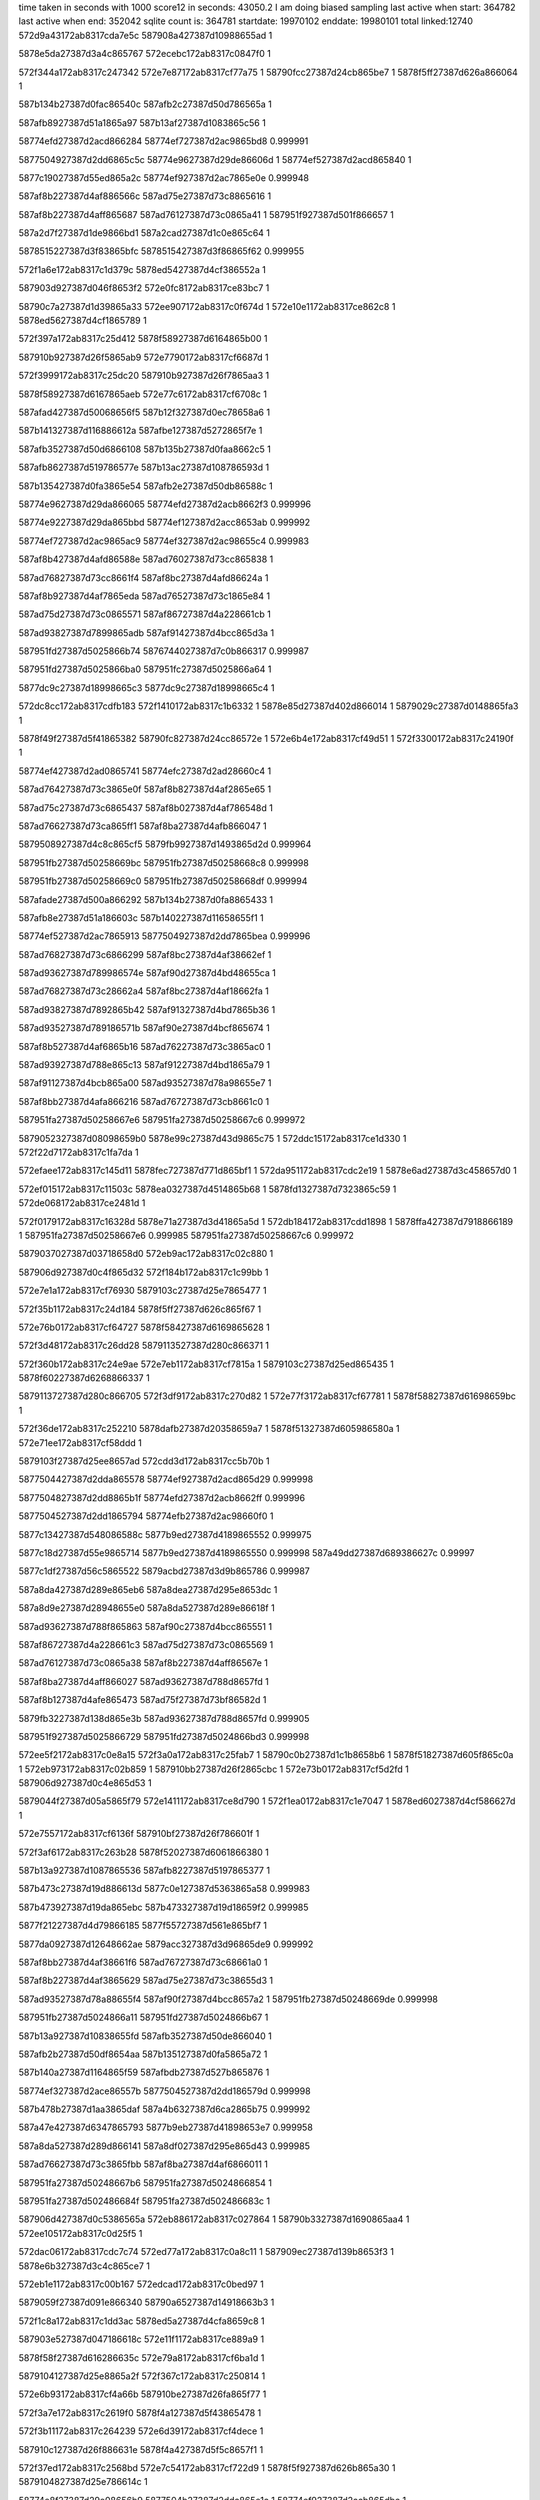 time taken in seconds with 1000 score12 in seconds: 43050.2
I am doing biased sampling
last active when start: 364782
last active when end: 352042
sqlite count is: 364781
startdate: 19970102
enddate: 19980101
total linked:12740
572d9a43172ab8317cda7e5c
587908a427387d10988655ad
1
 
5878e5da27387d3a4c865767
572ecebc172ab8317c0847f0
1
 
572f344a172ab8317c247342
572e7e87172ab8317cf77a75
1
58790fcc27387d24cb865be7
1
5878f5ff27387d626a866064
1
 
587b134b27387d0fac86540c
587afb2c27387d50d786565a
1
 
587afb8927387d51a1865a97
587b13af27387d1083865c56
1
 
58774efd27387d2acd866284
58774ef727387d2ac9865bd8
0.999991
 
5877504927387d2dd6865c5c
58774e9627387d29de86606d
1
58774ef527387d2acd865840
1
 
5877c19027387d55ed865a2c
58774ef927387d2ac7865e0e
0.999948
 
587af8b227387d4af886566c
587ad75e27387d73c8865616
1
 
587af8b227387d4aff865687
587ad76127387d73c0865a41
1
587951f927387d501f866657
1
 
587a2d7f27387d1de9866bd1
587a2cad27387d1c0e865c64
1
 
5878515227387d3f83865bfc
5878515427387d3f86865f62
0.999955
 
572f1a6e172ab8317c1d379c
5878ed5427387d4cf386552a
1
 
587903d927387d046f8653f2
572e0fc8172ab8317ce83bc7
1
 
58790c7a27387d1d39865a33
572ee907172ab8317c0f674d
1
572e10e1172ab8317ce862c8
1
5878ed5627387d4cf1865789
1
 
572f397a172ab8317c25d412
5878f58927387d6164865b00
1
 
587910b927387d26f5865ab9
572e7790172ab8317cf6687d
1
 
572f3999172ab8317c25dc20
587910b927387d26f7865aa3
1
 
5878f58927387d6167865aeb
572e77c6172ab8317cf6708c
1
 
587afad427387d50068656f5
587b12f327387d0ec78658a6
1
 
587b141327387d116886612a
587afbe127387d5272865f7e
1
 
587afb3527387d50d6866108
587b135b27387d0faa8662c5
1
 
587afb8627387d519786577e
587b13ac27387d108786593d
1
 
587b135427387d0fa3865e54
587afb2e27387d50db86588c
1
 
58774e9627387d29da866065
58774efd27387d2acb8662f3
0.999996
 
58774e9227387d29da865bbd
58774ef127387d2acc8653ab
0.999992
 
58774ef727387d2ac9865ac9
58774ef327387d2ac98655c4
0.999983
 
587af8b427387d4afd86588e
587ad76027387d73cc865838
1
 
587ad76827387d73cc8661f4
587af8bc27387d4afd86624a
1
 
587af8b927387d4af7865eda
587ad76527387d73c1865e84
1
 
587ad75d27387d73c0865571
587af86727387d4a228661cb
1
 
587ad93827387d7899865adb
587af91427387d4bcc865d3a
1
 
587951fd27387d5025866b74
5876744027387d7c0b866317
0.999987
 
587951fd27387d5025866ba0
587951fc27387d5025866a64
1
 
5877dc9c27387d18998665c3
5877dc9c27387d18998665c4
1
 
572dc8cc172ab8317cdfb183
572f1410172ab8317c1b6332
1
5878e85d27387d402d866014
1
5879029c27387d0148865fa3
1
 
5878f49f27387d5f41865382
58790fc827387d24cc86572e
1
572e6b4e172ab8317cf49d51
1
572f3300172ab8317c24190f
1
 
58774ef427387d2ad0865741
58774efc27387d2ad28660c4
1
 
587ad76427387d73c3865e0f
587af8b827387d4af2865e65
1
 
587ad75c27387d73c6865437
587af8b027387d4af786548d
1
 
587ad76627387d73ca865ff1
587af8ba27387d4afb866047
1
 
5879508927387d4c8c865cf5
5879fb9927387d1493865d2d
0.999964
 
587951fb27387d50258669bc
587951fb27387d50258668c8
0.999998
 
587951fb27387d50258669c0
587951fb27387d50258668df
0.999994
 
587afade27387d500a866292
587b134b27387d0fa8865433
1
 
587afb8e27387d51a186603c
587b140227387d11658655f1
1
 
58774ef527387d2ac7865913
5877504927387d2dd7865bea
0.999996
 
587ad76827387d73c6866299
587af8bc27387d4af38662ef
1
 
587ad93627387d789986574e
587af90d27387d4bd48655ca
1
 
587ad76827387d73c28662a4
587af8bc27387d4af18662fa
1
 
587ad93827387d7892865b42
587af91327387d4bd7865b36
1
 
587ad93527387d789186571b
587af90e27387d4bcf865674
1
 
587af8b527387d4af6865b16
587ad76227387d73c3865ac0
1
 
587ad93927387d788e865c13
587af91227387d4bd1865a79
1
 
587af91127387d4bcb865a00
587ad93527387d78a98655e7
1
 
587af8bb27387d4afa866216
587ad76727387d73cb8661c0
1
 
587951fa27387d50258667e6
587951fa27387d50258667c6
0.999972
 
5879052327387d08098659b0
5878e99c27387d43d9865c75
1
572ddc15172ab8317ce1d330
1
572f22d7172ab8317c1fa7da
1
 
572efaee172ab8317c145d11
5878fec727387d771d865bf1
1
572da951172ab8317cdc2e19
1
5878e6ad27387d3c458657d0
1
 
572ef015172ab8317c11503c
5878ea0327387d4514865b68
1
5878fd1327387d7323865c59
1
572de068172ab8317ce2481d
1
 
572f0179172ab8317c16328d
5878e71a27387d3d41865a5d
1
572db184172ab8317cdd1898
1
5878ffa427387d7918866189
1
587951fa27387d50258667e6
0.999985
587951fa27387d50258667c6
0.999972
 
5879037027387d03718658d0
572eb9ac172ab8317c02c880
1
 
587906d927387d0c4f865d32
572f184b172ab8317c1c99bb
1
 
572e7e1a172ab8317cf76930
5879103c27387d25e7865477
1
 
572f35b1172ab8317c24d184
5878f5ff27387d626c865f67
1
 
572e76b0172ab8317cf64727
5878f58427387d6169865628
1
 
572f3d48172ab8317c26dd28
5879113527387d280c866371
1
 
572f360b172ab8317c24e9ae
572e7eb1172ab8317cf7815a
1
5879103c27387d25ed865435
1
5878f60227387d6268866337
1
 
5879113727387d280c866705
572f3df9172ab8317c270d82
1
572e77f3172ab8317cf67781
1
5878f58827387d61698659bc
1
 
572f36de172ab8317c252210
5878dafb27387d20358659a7
1
5878f51327387d605986580a
1
572e71ee172ab8317cf58ddd
1
 
5879103f27387d25ee8657ad
572cdd3d172ab8317cc5b70b
1
 
5877504427387d2dda865578
58774ef927387d2acd865d29
0.999998
 
5877504827387d2dd8865b1f
58774efd27387d2acb8662ff
0.999996
 
5877504527387d2dd1865794
58774efb27387d2ac98660f0
1
 
5877c13427387d548086588c
5877b9ed27387d4189865552
0.999975
 
5877c18d27387d55e9865714
5877b9ed27387d4189865550
0.999998
587a49dd27387d689386627c
0.99997
 
5877c1df27387d56c5865522
5879acbd27387d3d9b865786
0.999987
 
587a8da427387d289e865eb6
587a8dea27387d295e8653dc
1
 
587a8d9e27387d28948655e0
587a8da527387d289e86618f
1
 
587ad93627387d788f865863
587af90c27387d4bcc865551
1
 
587af86727387d4a228661c3
587ad75d27387d73c0865569
1
 
587ad76127387d73c0865a38
587af8b227387d4aff86567e
1
 
587af8ba27387d4aff866027
587ad93627387d788d8657fd
1
 
587af8b127387d4afe865473
587ad75f27387d73bf86582d
1
 
5879fb3227387d138d865e3b
587ad93627387d788d8657fd
0.999905
 
587951f927387d5025866729
587951fd27387d5024866bd3
0.999998
 
572ee5f2172ab8317c0e8a15
572f3a0a172ab8317c25fab7
1
58790c0b27387d1c1b8658b6
1
5878f51827387d605f865c0a
1
572eb973172ab8317c02b859
1
587910bb27387d26f2865cbc
1
572e73b0172ab8317cf5d2fd
1
587906d927387d0c4e865d53
1
 
5879044f27387d05a5865f79
572e1411172ab8317ce8d790
1
572f1ea0172ab8317c1e7047
1
5878ed6027387d4cf586627d
1
 
572e7557172ab8317cf6136f
587910bf27387d26f786601f
1
 
572f3af6172ab8317c263b28
5878f52027387d6061866380
1
 
587b13a927387d1087865536
587afb8227387d5197865377
1
 
587b473c27387d19d886613d
5877c0e127387d5363865a58
0.999983
 
587b473927387d19da865ebc
587b473327387d19d18659f2
0.999985
 
5877f21227387d4d79866185
5877f55727387d561e865bf7
1
 
5877da0927387d12648662ae
5879acc327387d3d96865de9
0.999992
 
587af8bb27387d4af38661f6
587ad76727387d73c68661a0
1
 
587af8b227387d4af3865629
587ad75e27387d73c38655d3
1
 
587ad93527387d78a88655f4
587af90f27387d4bcc8657a2
1
587951fb27387d50248669de
0.999998
 
587951fb27387d5024866a11
587951fd27387d5024866b67
1
 
587b13a927387d10838655fd
587afb3527387d50de866040
1
 
587afb2b27387d50df8654aa
587b135127387d0fa5865a72
1
 
587b140a27387d1164865f59
587afbdb27387d527b865876
1
 
58774ef327387d2ace86557b
5877504527387d2dd186579d
0.999998
 
587b478b27387d1aa3865daf
587a4b6327387d6ca2865b75
0.999992
 
587a47e427387d6347865793
5877b9eb27387d41898653e7
0.999958
 
587a8da527387d289d866141
587a8df027387d295e865d43
0.999985
 
587ad76627387d73c3865fbb
587af8ba27387d4af6866011
1
 
587951fa27387d50248667b6
587951fa27387d5024866854
1
 
587951fa27387d502486684f
587951fa27387d502486683c
1
 
587906d427387d0c5386565a
572eb886172ab8317c027864
1
58790b3327387d1690865aa4
1
572ee105172ab8317c0d25f5
1
 
572dac06172ab8317cdc7c74
572ed77a172ab8317c0a8c11
1
587909ec27387d139b8653f3
1
5878e6b327387d3c4c865ce7
1
 
572eb1e1172ab8317c00b167
572edcad172ab8317c0bed97
1
 
5879059f27387d091e866340
58790a6527387d14918663b3
1
 
572f1c8a172ab8317c1dd3ac
5878ed5a27387d4cfa8659c8
1
 
587903e527387d047186618c
572e11f1172ab8317ce889a9
1
 
5878f58f27387d616286635c
572e79a8172ab8317cf6ba1d
1
 
5879104127387d25e8865a2f
572f367c172ab8317c250814
1
 
572e6b93172ab8317cf4a66b
587910be27387d26fa865f77
1
 
572f3a7e172ab8317c2619f0
5878f4a127387d5f43865478
1
 
572f3b11172ab8317c264239
572e6d39172ab8317cf4dece
1
 
587910c127387d26f886631e
5878f4a427387d5f5c8657f1
1
 
572f37ed172ab8317c2568bd
572e7c54172ab8317cf722d9
1
5878f5f927387d626b865a30
1
5879104827387d25e786614c
1
 
58774e8f27387d29e08656b9
5877504b27387d2ddc865e1c
1
58774ef927387d2acb865dbc
1
 
58774e9627387d29de866090
58774ef927387d2acb865dbb
0.999991
 
5877f21327387d4d728662a8
5877f55627387d56248659d0
1
 
587af91527387d4bcc865e24
587ad93927387d7899865bc5
1
 
587af91327387d4bca865c14
587ad93927387d7892865c20
1
 
587af8bb27387d4af186620f
587ad76727387d73c28661b9
1
 
587af90f27387d4bcc865796
587ad93527387d78a88655e8
1
 
587af90c27387d4bd1865472
587ad93527387d78928656bd
1
 
587ad76327387d73bf865d31
587af8b527387d4afe865977
1
 
587ad93527387d78a4865616
587af90f27387d4bd58656fd
1
 
587a2cb427387d1c0f866107
587a2cb527387d1c14866071
1
 
587a2d7f27387d1de8866bb0
587a2d7727387d1dec86644f
1
 
587951fd27387d501c866bf6
587951f927387d502486675d
1
 
5876743d27387d7c0a8660e3
5878776a27387d20528659bb
0.999973
 
5878ea0127387d451f865765
572eeffe172ab8317c1149f1
1
 
5878fd1227387d732f865a20
572de041172ab8317ce2441a
1
 
572f1835172ab8317c1c9397
5878ecf127387d4bf3865c38
1
5879037227387d036f865ad0
1
572e0d65172ab8317ce7e95a
1
 
572dd661172ab8317ce137ca
572eead7172ab8317c0feca7
1
 
58790ce027387d1e29865539
5878e93427387d422a865fbd
1
 
572db42b172ab8317cdd62bc
5878e72227387d3d3a866361
1
58790a5c27387d1494865918
1
572edb51172ab8317c0b9194
1
572e72f1172ab8317cf5b677
1
5878f51527387d60628657f0
1
5879113127387d2815865d8e
1
572f3d16172ab8317c26cf21
1
 
5879037427387d0377865bfa
5878e8c927387d4120865fd7
1
572dcfc2172ab8317ce07082
1
572f1947172ab8317c1ce217
1
 
572ef349172ab8317c12355b
5878fd8127387d741a865d98
1
5878f59027387d616786614e
1
572e7a36172ab8317cf6d07b
1
 
5878ea0b27387d45188662ff
572de48b172ab8317ce2b988
1
 
572e799d172ab8317cf6b84d
5878f58e27387d616286618c
1
 
5878f4a327387d5f4e865678
572e6c39172ab8317cf4bcc5
1
 
587910b727387d26f68657f0
572f397f172ab8317c25d55b
1
 
572f3dd5172ab8317c27039f
5879113527387d2816866134
1
 
572e72f1172ab8317cf5b677
5879113127387d2815865d8e
1
572f3d16172ab8317c26cf21
1
5878f51527387d60628657f0
1
 
572f3396172ab8317c2442a0
572e771e172ab8317cf6579a
1
 
58790fc927387d24cb86580b
5878f58827387d6162865a65
1
 
58790fd427387d24d08662f7
572f355c172ab8317c24bb72
1
 
587b12f627387d0ec3865bc2
587afad627387d5003865a11
1
 
58774efd27387d2acd8662a9
58774ef927387d2acd865d40
1
 
5877f4f727387d54ee86627c
5877f20b27387d4d7486593b
1
 
5877e5ca27387d2ec7865b14
5877e5ca27387d2ec7865ae2
1
 
5877e5ca27387d2ec7865b1c
5877e5ca27387d2ec7865aea
1
 
587a8da527387d289e866176
587a8df127387d295b865fb6
1
 
587af90c27387d4bd48654cb
587ad93527387d789986564f
1
 
587951fb27387d501c86698a
587951fb27387d501c866988
0.999922
 
587951fc27387d501c866a43
587951fb27387d501c86698a
0.999983
 
587951fc27387d501c866b57
587951fb27387d501c8669de
0.999998
 
5878776a27387d2052865a33
5878776b27387d2052865ab0
1
 
587909f327387d13a2865b17
572ed8bd172ab8317c0ae08b
1
5878e71527387d3d38865536
1
 
587901bb27387d7e118657cf
5878ec1c27387d49fd865c87
1
572f0d69172ab8317c198769
1
572e0245172ab8317ce6630a
1
 
572e13f1172ab8317ce8d342
5879044d27387d05a3865cfe
1
5878ed5f27387d4cf2866241
1
572f1e87172ab8317c1e69ba
1
 
5878f4a627387d5f48865a8f
572e6d2d172ab8317cf4dd5a
1
 
5879112827387d2815865406
572f3bcb172ab8317c267431
1
 
5878f60227387d626c866360
587910b327387d26f08654a3
1
572e7f17172ab8317cf791cb
1
572f3875172ab8317c258cdc
1
 
5878f4a627387d5f4d865a05
572e6da7172ab8317cf4ed18
1
587910be27387d26f7865f79
1
572f3a51172ab8317c260dbc
1
 
587b12f027387d0ecb8654e6
587afa8627387d4f29866339
1
 
587b140427387d1165865936
587afbd927387d527986563b
1
 
58774ef327387d2ace86558c
58774e9127387d29d9865a81
1
 
58774efd27387d2acb866318
58774ef727387d2ac9865ae8
0.999978
 
587ad76927387d73cc8662e3
587af8bc27387d4afd866339
1
 
587951fa27387d501c866833
587951fb27387d501c866938
0.999978
 
5876743f27387d7c0986620d
5876743f27387d7c09866211
1
 
587706ea27387d7cc086548a
5877074a27387d7d998657b7
1
 
587706f127387d7cbc865e7b
587706f127387d7cbc865e78
1
 
5877080527387d7fa5865b1d
5877080527387d7fa5865b19
1
 
587b46e127387d18f0865f50
587b473027387d19d8865615
1
587b478e27387d1aa38660b0
1
 
587ad76327387d73c9865bf7
587af8b727387d4afb865c4d
1
 
587ad93827387d788d865ba5
587af91227387d4bd3865ad2
1
 
587af90d27387d4bd7865563
587ad93527387d78a7865620
1
 
587ad76527387d73ca865f07
587af8b927387d4afc865f5d
1
 
5876743d27387d7c098660f2
5876743d27387d7c098660ec
1
 
5878eb3f27387d48038654da
572eff31172ab8317c158f65
1
5878ff9927387d79148654fb
1
572df34c172ab8317ce466d8
1
 
58790b2f27387d168f8656e0
5878ec1a27387d49fe865998
1
572ee059172ab8317c0cf56b
1
 
572ee235172ab8317c0d7a8a
58790b3927387d168c8661e3
1
5879104627387d25ea865f46
1
 
5878ec7e27387d4af8865547
572e047f172ab8317ce6b133
1
5879104627387d25ea865f46
1
 
572dd7a3172ab8317ce15a49
572eeb61172ab8317c1014c1
1
58790ce327387d1e268658b1
1
5878e99527387d43c1865586
1
 
572efc0e172ab8317c14acfc
5878fecf27387d7724866298
1
5878eada27387d4716865b73
1
572def9e172ab8317ce3f777
1
 
572f35ed172ab8317c24e16c
572e77c2172ab8317cf67022
1
 
5878f58827387d6167865a81
5879103c27387d25eb865417
1
 
572e799f172ab8317cf6b8aa
572e0124172ab8317ce63b79
1
5878f58e27387d61628661e9
1
 
5879104627387d25e4865f88
572f36fb172ab8317c2529eb
1
 
5879104627387d25ea865f46
572f3759172ab8317c254215
1
572e7a38172ab8317cf6d0d7
1
5878f59027387d61678661aa
1
 
572f338e172ab8317c244055
572e7395172ab8317cf5cefd
1
58790fca27387d24ca8659d2
1
5878f51827387d605d865c1c
1
 
58774ef527387d2acd865870
58774e9227387d29e1865a79
1
 
587ad76827387d73bf86635d
587af8b727387d4aff865b93
1
 
587ad76627387d73c1865fba
587af8ba27387d4af8866010
1
 
587af8b227387d4aff86566b
587ad76127387d73c0865a25
1
 
587ad75e27387d73cb8655f3
587af8b227387d4afc865649
1
 
587ad93527387d7899865647
587af90c27387d4bd48654c3
1
 
5878515427387d3f87865f5b
5878515227387d3f83865c25
0.999978
5878515427387d3f87865f2f
1
 
587908b627387d10a3866129
572eb5bb172ab8317c01b808
1
5879066827387d0b4086553b
1
572ed15d172ab8317c08f63c
1
 
5878ea6e27387d460f865997
572de8b0172ab8317ce32e3b
1
 
5878fdf027387d751d86625c
572ef67f172ab8317c131dfe
1
 
572eb3aa172ab8317c0127c8
572ee5e3172ab8317c0e85e7
1
 
5879060327387d0a31865b83
58790c0927387d1c26865488
1
 
572e13ec172ab8317ce8d292
572eeac6172ab8317c0fe82b
1
5878ed5f27387d4cf2866191
1
58790ce027387d1e288654cf
1
 
572ee4a9172ab8317c0e2c21
58790ba527387d192d866072
1
 
587905ff27387d0a2d8657c8
572eb371172ab8317c0117d7
1
 
572eb617172ab8317c01cfcd
5879066a27387d0b398658a6
1
 
572ef67f172ab8317c131e00
5878fdf027387d751d86625e
1
 
572f330d172ab8317c241ce9
5878f58b27387d6169865cd9
1
572e792d172ab8317cf6a764
1
58790fc827387d24cd8656f6
1
 
5878f58e27387d61608660ac
572e79cc172ab8317cf6bf91
1
58790fca27387d24c7865ac6
1
572f3366172ab8317c243513
1
 
572f378c172ab8317c254efd
572e6c33172ab8317cf4bbfa
1
5878f4a227387d5f4e8655ad
1
5879104327387d25ef865be6
1
 
572e74cc172ab8317cf5fe2a
5879112c27387d28118658a2
1
572f3c33172ab8317c269139
1
5878f51e27387d605c866295
1
 
587b135b27387d0faa8662b6
587afb3527387d50d68660f9
1
 
587b13ab27387d1083865889
587afb8627387d519e8656ca
1
 
587af8b427387d4afd86588a
587ad76027387d73cc865834
1
 
587af91227387d4bd3865ac5
587ad93827387d788d865b98
1
 
587951fc27387d501b866a9b
5877835927387d2e87865ef8
0.999944
 
5877835827387d2e87865eae
587951fc27387d501b866ab5
0.999955
 
587bb14627387d253e866336
587bb14727387d253e86637e
0.999996
 
572df498172ab8317ce49290
587909f527387d13a2865e5e
1
 
5878eb4127387d48038657de
572ed971172ab8317c0b1098
1
 
572da956172ab8317cdc2ead
572ed620172ab8317c0a336c
1
5878e6ae27387d3c45865864
1
5879098927387d1297865cee
1
 
572f090a172ab8317c184e99
572dfdc0172ab8317ce5c5b0
1
 
587900e627387d7c1f865c59
5878ebb527387d490b8661ec
1
 
572f0a1c172ab8317c189c84
5879014c27387d7d238654db
1
 
5878ec1327387d49f7865463
572dfee3172ab8317ce5ed00
1
 
572eb3aa172ab8317c0127b3
5879030127387d025e8658a7
1
5879060327387d0a31865b6e
1
572f1617172ab8317c1bf6d2
1
 
572ee71e172ab8317c0edef9
58790c0f27387d1c24865c32
1
5879060527387d0a28865f5a
1
572eb3e8172ab8317c0137d5
1
 
572de03a172ab8317ce24363
587908a927387d1096865af4
1
572ecf5f172ab8317c0871d9
1
5878ea0127387d451f8656ae
1
 
5879112827387d28128653cc
572e7865172ab8317cf6880d
1
5878f58b27387d6162865e12
1
572f3b9c172ab8317c2667c1
1
 
5878f4a627387d5f40865a78
572f3525172ab8317c24acb9
1
58790fd127387d24cd866074
1
572e6cb2172ab8317cf4ccfb
1
 
572e7d46172ab8317cf74885
572f3584172ab8317c24c611
1
 
5878f5fe27387d6269865f4c
5879103c27387d25e486553a
1
 
572e7d7a172ab8317cf75093
5878f5fe27387d6268865f36
1
 
572f35a3172ab8317c24ce1f
5879103c27387d25e6865524
1
 
5878f51f27387d6063866257
572f3ce5172ab8317c26c194
1
 
5879113027387d2812865c37
572e756c172ab8317cf61658
1
 
5879113027387d2816865c0d
572f3d1f172ab8317c26d1b2
1
5878f58327387d6161865607
1
572e75da172ab8317cf62676
1
 
572f32f0172ab8317c2414dd
5878f58a27387d6165865d1a
1
572e7895172ab8317cf68f39
1
58790fc827387d24cb86570e
1
 
587b13a927387d1087865523
587afb8627387d519686576f
1
 
58774e9027387d29e3865848
58774ef927387d2acb865dda
0.999994
58774e8d27387d29d98654fb
0.999998
58774efb27387d2ace865f9f
0.999987
 
58774ef127387d2acc8653f2
5877504b27387d2dd3865ed8
0.999989
 
5877f1ae27387d4c6a8663a2
5877f4ee27387d54ec86589a
1
 
5877f1a527387d4c6b866082
5877f4f027387d54f086598c
1
 
587a8da227387d289c865c91
587a8e4b27387d2a5d865a85
0.999992
 
587a8e4927387d2a648655e4
587a8e4b27387d2a5d865a85
1
587a8df127387d2960865f73
0.999992
587a8da227387d289c865c91
0.999996
587a8e4e27387d2a60865f69
0.999916
 
587a8e4e27387d2a60865f69
587a8df127387d2960865f73
0.999919
 
587af8ba27387d4afb86601a
587ad76627387d73ca865fc4
1
 
587ad93927387d788e865bf6
587af91227387d4bd1865a5c
1
 
587ad93527387d78a786560f
587af90d27387d4bd7865552
1
 
587af91027387d4bd2865890
587ad93927387d788f865bce
1
 
5877dd2e27387d19d3866151
5877dd2d27387d19dc86602b
0.99995
587951f927387d501b8666b1
0.999991
 
587951f927387d501b8666f1
587951fa27387d501b866897
1
 
587951f927387d501b866766
587951f927387d501b8667ea
1
587951f927387d501b8666b1
0.999983
 
572f10c1172ab8317c1a7954
572e05c2172ab8317ce6dd26
1
 
5878ec8127387d4af6865886
5879022c27387d7f23865db6
1
 
572e1860172ab8317ce97413
58790cec27387d1e328660f2
1
 
572eed44172ab8317c109f42
5878edc727387d4e05865c40
1
 
58790c8127387d1d3586624d
572e1302172ab8317ce8b109
1
572eea3e172ab8317c0fc0cf
1
5878ed5c27387d4cf8865c86
1
 
572dc76e172ab8317cdf8ab2
572f12f6172ab8317c1b1549
1
5879029727387d0143865afe
1
5878e85c27387d402c865de5
1
 
5878f5f427387d626f8654bd
572f3d55172ab8317c26e0a0
1
 
5879113427387d280d8662d7
572e7b75172ab8317cf700e8
1
 
5878f60227387d626e86638f
572f339c172ab8317c244401
1
 
58790fca27387d24cb86596c
572e7ee7172ab8317cf789d6
1
 
572e7de9172ab8317cf76191
5878f5fb27387d6270865bda
1
572f3309172ab8317c241bbc
1
58790fc727387d24cd8655c9
1
 
5878f51127387d605f8654a7
572e7159172ab8317cf57620
1
5879104627387d25ee865eb5
1
572f37a6172ab8317c2555de
1
 
587afb8727387d51a1865858
587b13b027387d1082865e22
1
 
587afb3527387d50de86602d
587b13a927387d10838655ea
1
 
587b13a927387d107f865638
587afb3527387d50d986607b
1
5877504427387d2dda8655a3
0.999989
 
58774e9527387d29e2865efa
5877504927387d2dd7865c1c
0.999985
 
58774e9127387d29e2865a1b
58774e9127387d29d9865a9e
1
58774e9827387d29e3866246
0.999994
 
58774ef727387d2ace865aaf
58774e9027387d29e386584f
1
 
58774ef527387d2ac7865957
58774e9727387d29de8660b1
1
 
587a4afe27387d6ba986572d
5879acbe27387d3d9c865862
0.999962
 
587a8deb27387d296086558b
587a8df327387d2962866295
0.999998
 
587ad76627387d73c1865faf
587af8ba27387d4af8866005
1
 
587ad76427387d73c1865e59
587af8b927387d4af7865eaf
1
 
587af8b527387d4af6865aef
587ad76127387d73c3865a99
1
 
587af8bb27387d4af18661fb
587ad76727387d73c28661a5
1
 
587ad75e27387d73c38655b8
587af8b127387d4af386560e
1
 
587af8b227387d4af8865647
587ad75e27387d73c88655f1
1
 
587af8ba27387d4af8866008
587ad76627387d73c1865fb2
1
 
5879508827387d4c8c865bce
5879508827387d4c8c865bbb
1
 
587951f827387d501b866678
587951f827387d50238664ad
1
 
5878e5dc27387d3a4a865a24
572ef00f172ab8317c114e88
1
5878fd1327387d7330865aa5
1
572d9ba8172ab8317cdaa5bb
1
 
5879000827387d7a1f8658f0
572db2e4172ab8317cdd3e65
1
572f028a172ab8317c167f5e
1
5878e71e27387d3d3d865f9a
1
 
5879059827387d091a865bd8
572ed775172ab8317c0a8ad5
1
587909ee27387d139a8656c9
1
572eb0bc172ab8317c007103
1
 
5878e99427387d43c48654a7
572f1fac172ab8317c1ebc85
1
 
587904b227387d069f86564d
572dd7c4172ab8317ce15d7c
1
 
572eb8db172ab8317c028fb6
58790b9b27387d19308653e5
1
587906d627387d0c4d865952
1
572ee2df172ab8317c0da98a
1
 
58790cec27387d1e32866199
572ddc23172ab8317ce1d47d
1
5878e99d27387d43d9865dc2
1
572eed47172ab8317c109fe9
1
 
572e6f07172ab8317cf51d4a
5878f4a927387d5f4d865d71
1
572f39bd172ab8317c25e5a9
1
587910b727387d26fa8657f6
1
 
572e7ce1172ab8317cf7390e
572f35d8172ab8317c24dbda
1
 
5878f5f827387d62718657f9
5879103e27387d25e98656a9
1
 
572f3b20172ab8317c264654
572e718a172ab8317cf57df2
1
 
587910c127387d26f9866327
5878f51127387d6061865455
1
 
5878f58827387d616a8659d9
58790fc627387d24cf865483
1
572f3322172ab8317c24229a
1
572e782c172ab8317cf67fc2
1
 
572f3742172ab8317c253c84
572e7f7c172ab8317cf7a1c6
1
5878f60227387d6272866313
1
5879104527387d25e9865dc7
1
 
572cdd2c172ab8317cc5b591
572e8092172ab8317cf7cb47
1
5878f5f427387d62698654ff
1
 
572e7ad9172ab8317cf6e8be
5879378e27387d0cbc8654f5
1
 
5878daf927387d203586582d
572f3cfd172ab8317c26c873
1
5879113227387d2813865f04
1
 
587b997b27387d6a1b866118
587b997b27387d6a1b8660f9
0.999998
 
58774e8e27387d29db865687
58774efc27387d2ad286610c
1
58774ef527387d2acd865880
0.999993
 
58774efb27387d2ac9866127
58774efc27387d2ad286610c
0.999998
58774e8e27387d29db865687
1
 
5877f20d27387d4d75865bf8
5877f55327387d561f8657fa
1
 
5877f4f027387d54df865d01
5877f20627387d4d6f8653c0
1
5879ac5227387d3c80865fec
0.999983
 
587a8e4c27387d2a66865b2d
587a8da127387d289f865b10
1
 
587ad76927387d73cc8662df
587af8bc27387d4afd866335
1
 
587ad76527387d73c1865f7e
587af8b627387d4af8865bc4
1
 
587af91427387d4bcc865d13
587ad93827387d7899865ab4
1
 
587af91227387d4bd3865ab6
587ad93827387d788d865b89
1
 
587ad76727387d73cb866192
587af8bb27387d4afa8661e8
1
 
587af8b027387d4af7865466
587ad75c27387d73c6865410
1
 
587af8b027387d4af7865468
587ad75c27387d73c6865412
1
 
587af8b127387d4afe865450
587ad75f27387d73bf86580a
1
 
5876743b27387d7c08866017
5876743a27387d7c08865fe3
0.999991
 
572dabf8172ab8317cdc7aed
587909ee27387d139a86568f
1
 
5878e6b527387d3c4b865f72
572ed773172ab8317c0a8a9b
1
 
572ee68a172ab8317c0eb512
58790c0e27387d1c25865aff
1
572e0c5e172ab8317ce7c4f5
1
5878ecee27387d4bf5865863
1
 
58790fd427387d24cd8662a2
572e746f172ab8317cf5f01d
1
5878f51c27387d60598660be
1
572f352d172ab8317c24aee7
1
 
5879113427387d28148660b7
572e6ed7172ab8317cf516a4
1
572f3db6172ab8317c26fafe
1
5878f4ab27387d5f4e865eef
1
 
587b141427387d11678662df
587afbe227387d52738660da
1
 
587b140627387d1161865c1b
587afbda27387d52768657de
1
 
5877f4f627387d54ef86605b
5877f20c27387d4d76865b2c
1
 
5877f20927387d4d748656d3
5877f4f127387d54ee865c02
1
 
587ad76027387d73c68658cd
587af8b427387d4af7865923
1
 
587af8bb27387d4af38661cc
587ad76727387d73c6866176
1
 
5876743f27387d7c07866255
5876743f27387d7c07866265
0.999994
 
587b983127387d67098653d0
587bafb527387d216f86610a
0.999964
 
58774efc27387d2ad286611e
58774e9227387d29e1865a99
0.999998
5879ac4b27387d3c8786594f
0.999972
 
5879ac5127387d3c83865f77
5879ac4f27387d3c87865cc1
1
 
587b478f27387d1aa58661b7
587b473027387d19d88655f4
1
 
5877f55827387d561b865d05
5877f21327387d4d7486621b
1
 
5877f21327387d4d728662a1
5877f55627387d56248659c9
1
 
5877f20627387d4d798653ba
5877f4f327387d54f1865cfb
1
 
5877f4f227387d54e0865ec3
5877f20727387d4d70865582
1
 
587aca6027387d50ae865f2c
587b473927387d19d1866026
0.999983
 
587af90d27387d4bcf865643
587ad93527387d78918656ea
1
 
587ad76427387d73c3865dda
587af8b827387d4af2865e30
1
 
587af86727387d4a2286619d
587ad75d27387d73c0865543
1
 
587af8b827387d4afd865d64
587ad76427387d73cc865d0e
1
 
5879508c27387d4c8b865f82
5879508c27387d4c8b865f7a
1
 
572efe28172ab8317c154581
572df231172ab8317ce442d3
1
5878ff3527387d7829865c6f
1
5878eade27387d471286619d
1
 
587909f127387d13a4865988
5879066e27387d0b3e865c53
1
572eb705172ab8317c021088
1
572ed8c7172ab8317c0ae30e
1
 
572dd3be172ab8317ce0eae9
58790c7e27387d1d39865f2b
1
5878e92e27387d422f86580e
1
572ee9a4172ab8317c0f94f9
1
 
572f3af0172ab8317c263995
572e7e89172ab8317cf77ae6
1
587910c127387d26f686629e
1
5878f5ff27387d626a8660d5
1
572efe28172ab8317c154581
1
572df231172ab8317ce442d3
1
5878ff3527387d7829865c6f
1
5878eade27387d471286619d
1
 
572e7eba172ab8317cf782f4
587910c127387d26f8866289
1
 
5878f60027387d626b8660bf
572f3b0f172ab8317c2641a4
1
 
5878f8f327387d6987865d18
572f3b86172ab8317c2661e0
1
572e7fbc172ab8317cf7ab3a
1
5879112a27387d281086560f
1
 
58774ef327387d2ace8655b2
58774ef527387d2ad086589e
0.999989
 
58774e9727387d29de8660bf
58774e9427387d29e3865d46
1
 
58774ef927387d2acd865d75
58774e8d27387d29de8654ea
0.999996
 
58774ef827387d2ad2865bb2
58774e9127387d29d9865abe
0.999989
58774ef927387d2acd865d70
0.999994
 
5877f21227387d4d6e8661c5
5877f55527387d562086598d
1
 
587ad93627387d788e865883
587af90f27387d4bca865715
1
 
587ad76627387d73ca865fb2
587af8ba27387d4afb866008
1
 
5879508b27387d4c8b865f51
5879508c27387d4c8b865f6e
1
 
587951f827387d501d866470
587951f827387d501d866412
0.999998
 
587951f827387d501d8664d4
587951f827387d501d866470
1
 
5878776827387d20548657f8
5878776827387d205486583e
0.999998
 
572e1414172ab8317ce8d7e6
58790ce127387d1e298655a9
1
572eead8172ab8317c0fed17
1
 
572f0faa172ab8317c1a2af0
572dc349172ab8317cdf151f
1
 
5878e85527387d4028865638
5879022427387d7f26865484
1
 
572e0b51172ab8317ce7a012
58790c0c27387d1c1b86590e
1
 
572ee5f3172ab8317c0e8a6d
5878eced27387d4beb865822
1
 
572f20be172ab8317c1f0d85
572dd942172ab8317ce18644
1
 
5878e99827387d43c08658cd
587904b827387d069b865e09
1
 
572f3684172ab8317c250a3d
5878ed6027387d4cf58662d3
1
572e7f2a172ab8317cf794ba
1
5879103f27387d25e9865846
1
5878f60127387d626f86623d
1
 
572e7235172ab8317cf5992c
572f3adc172ab8317c263442
1
587910bf27387d26f586615d
1
5878f51727387d605b865b35
1
 
572f3592172ab8317c24c9cd
572e7d92172ab8317cf7544a
1
 
5879103c27387d25e58654e4
5878f5fe27387d626b865edb
1
 
5878f51f27387d60628661fc
572f3cb8172ab8317c26b532
1
 
5879112f27387d280f865c0b
572e7584172ab8317cf61a0f
1
 
587b997e27387d6a1d8663af
5877db5627387d15b286538d
0.999959
 
587b135b27387d0faa8662a5
587afb3527387d50d68660e8
1
 
58774ef227387d2acc86540c
5877504927387d2dd8865b75
0.999951
 
5877f21327387d4d74866219
5877f55827387d561b865d03
1
 
5877f20927387d4d748656d1
5877f4f127387d54ee865c00
1
 
587a8da227387d2897865ba5
587a8def27387d2958865d09
0.999991
 
587ad75f27387d73c4865795
587af8b327387d4af38657eb
1
 
587af90c27387d4bd486549f
587ad93527387d7899865623
1
5877dd2127387d19d9865a5d
0.999958
 
587af8b927387d4afc865f3a
587ad76527387d73ca865ee4
1
 
587ad75c27387d73ca8653c9
587af8b027387d4afb86541f
1
 
587ad75e27387d73cb8655d8
587af8b227387d4afc86562e
1
 
587951f627387d501d8662f0
587951f727387d501d8663ae
1
 
5878776827387d2054865852
5878776927387d20548658f7
1
 
572dd394172ab8317ce0e586
587903e627387d046f866364
1
572f1c74172ab8317c1dcd60
1
5878e93027387d422d865acf
1
 
572dc776172ab8317cdf8b74
5878e85c27387d402c865ea7
1
58790ba427387d192e865def
1
572ee421172ab8317c0e04fc
1
5878f51e27387d605b866250
1
572e74b0172ab8317cf5f9d3
1
572f3c5f172ab8317c269d04
1
5879112c27387d2814865837
1
 
5878e5d727387d3a4c8654bd
572d9a2a172ab8317cda7bb2
1
 
572da267172ab8317cdb66c2
5878f51627387d6059865a92
1
572ed2b8172ab8317c09500b
1
587910bb27387d26f9865c4a
1
 
5879091927387d11a786595a
5878e64427387d3b3c8657db
1
 
572eeeff172ab8317c110343
572d9a58172ab8317cda806f
1
5878fd0d27387d732a865492
1
 
572f32db172ab8317c240f31
572e7299172ab8317cf5a88e
1
58790fc727387d24ca865574
1
5878f51727387d605f865a4f
1
 
5878f4a427387d5f5c865854
572eceb2172ab8317c08459e
1
587908a527387d109786576d
1
 
587910b827387d26f98658bc
572f39b1172ab8317c25e25d
1
572e6d3b172ab8317cf4df31
1
 
572e71fe172ab8317cf59065
572f3a64172ab8317c2612b1
1
 
5879104727387d25ef865fa2
5878e5d827387d3a4d865568
1
5878f4a227387d5f4686557e
1
572e6bd4172ab8317cf4af95
1
572f379a172ab8317c2552b9
1
 
587afb3327387d50e0865d13
587b135a27387d0fa68662db
1
 
587afbe027387d527a865e19
587b140d27387d1164866129
1
 
587afad327387d5002865705
587b12f327387d0ec38658b6
1
 
587afb3327387d50d6865e85
587b135427387d0fab865c37
1
 
587b140127387d1161865620
5878f51e27387d605b866250
0.999994
572f3c5f172ab8317c269d04
1
587afb8e27387d519b86606f
0.999994
5879112c27387d2814865837
0.999994
572e74b0172ab8317cf5f9d3
1
 
587afad927387d5002865d30
587b12f927387d0eca865ee1
1
 
58774ef727387d2ac9865b26
58774e8d27387d29e38654ac
0.999991
 
58774e9327387d29da865c27
58774ef227387d2acc865419
0.999992
58774ef327387d2ac9865626
0.999998
 
5877504b27387d2dd3865efe
58774efc27387d2ad286612c
0.999998
 
587b478927387d1aac865be4
5877c0e727387d536a866163
0.999977
 
5877f55827387d561b865d02
5877f21327387d4d74866218
1
 
5877dae827387d148d865b03
587a8da127387d2897865a41
0.999969
 
587af91227387d4bca865b7a
587ad93427387d78a88655bd
1
 
587ad76227387d73c8865ae4
587af8b627387d4af8865b3a
1
 
587ad75c27387d73c6865400
587af8b027387d4af7865456
1
 
5879508b27387d4c8b865f19
587951f427387d501d865fc5
1
 
5879508b27387d4c8b865f2f
5879508b27387d4c8b865f1a
0.999981
 
587951f427387d501d865fd9
587951f527387d501d866187
1
 
572eb4d0172ab8317c0177fc
572eebff172ab8317c104187
1
 
5879060927387d0a2b866273
58790ce727387d1e27865cc3
1
 
5878f5fd27387d626a865e38
572e7d5a172ab8317cf74b83
1
572f38e1172ab8317c25a9fc
1
587910b427387d26f7865545
1
 
587b134a27387d0fa886541a
587afade27387d500a866279
1
 
587afb8b27387d519b865d58
587b13b427387d107f866322
1
 
5877504927387d2dd6865cb3
58774ef927387d2acd865d88
1
 
58774e9827387d29dc8662dd
58774ef327387d2ace8655bf
0.999992
 
5877f1a027387d4c65865cce
5877f4ea27387d54e08655d8
1
 
587af91227387d4bcb865ae7
587ad93527387d78a98656ce
1
 
587af90d27387d4bcf865632
587ad93527387d78918656d9
1
 
587af8b927387d4af6865fdd
587ad76927387d73c4866397
1
587951f627387d5021866313
0.999987
 
5876743c27387d7c06866161
5876743b27387d7c06866107
0.999994
 
5878776a27387d20548659ba
5878776a27387d2054865a4b
1
 
5879066b27387d0b3c86589c
5878fe5327387d760f865809
1
572eb634172ab8317c01d7e7
1
572ef794172ab8317c136d25
1
 
5878eada27387d4711865c35
587909ec27387d139a8653f7
1
572ed769172ab8317c0a8803
1
572df0c3172ab8317ce418c9
1
 
5879091627387d11a88655b7
5878ea6827387d46088654c7
1
572de5f2172ab8317ce2e027
1
572ed20a172ab8317c0923b4
1
 
572f1619172ab8317c1bf774
5879030227387d025e865949
1
 
5878e8c127387d411b865859
572dcb6a172ab8317cdffb1e
1
 
572df34c172ab8317ce466cf
587909f327387d13a2865b0f
1
 
5878eb3f27387d48038654d1
572ed8bd172ab8317c0ae083
1
 
572e6e5f172ab8317cf506a0
572f3553172ab8317c24b906
1
 
5878f4ab27387d5f42865f33
58790fd327387d24d086608b
1
 
572e6f4b172ab8317cf526d9
5878f4ab27387d5f59865edc
1
 
5879103b27387d25e986540e
572f35ce172ab8317c24d93f
1
 
572e6daf172ab8317cf4ee77
572f34f8172ab8317c24a0dd
1
58790fd127387d24ca8660ce
1
5878f4a727387d5f4d865b64
1
 
5878f60027387d626a8660ef
58790fc727387d24c886563a
1
572f32c0172ab8317c2407d3
1
572e7e89172ab8317cf77b00
1
 
572f360a172ab8317c24e95b
572e6fb9172ab8317cf536f5
1
 
5878f4ae27387d5f438662c2
5879103c27387d25ed8653e2
1
 
58774ef127387d2ad1865380
58774ef927387d2acd865d95
0.999998
 
5877f1a427387d4c6b865eab
5877f4ea27387d54f18653a3
1
 
5877f20a27387d4d71865842
5877f4f527387d54e9866183
1
 
5877f1a727387d4c64866240
5877f4ef27387d54df865b4a
1
 
587a8dec27387d295d86577c
587a8df227387d2957866136
1
587a8da527387d289e86611f
1
587a8dee27387d295f865a6f
1
587a8e4827387d2a67865414
1
 
587a8dec27387d295d865783
587a8e4d27387d2a5f865d11
0.999998
 
587ad75d27387d73ca8654c7
587af8b127387d4afb86551d
1
 
587ad76627387d73c38660a0
587af8ba27387d4af68660f6
1
 
587ad93827387d7899865a9a
587af91427387d4bcc865cf9
1
 
587af8b627387d4af8865b35
587ad76227387d73c8865adf
1
 
587af8bb27387d4afa8661d4
587ad76727387d73cb86617e
1
 
587951f627387d5021866307
587951f527387d502186618f
1
 
58790ad027387d159c866360
5878e7eb27387d3f3a865744
1
572edfbb172ab8317c0cc900
1
572dbd83172ab8317cde736b
1
 
572e0e7e172ab8317ce80fd0
572f1945172ab8317c1ce171
1
 
5879037727387d0376865f66
5878ecf527387d4bf086621e
1
 
5878e5de27387d3a51865bb9
572ef22c172ab8317c11e664
1
5878fd7b27387d74158657e5
1
572d9e43172ab8317cdaf094
1
 
572f23cb172ab8317c1fef5f
572ddd57172ab8317ce1f5a4
1
 
5878e9a127387d43c686626b
5879052627387d080e865c03
1
 
5878fde427387d751c86552b
572ef45b172ab8317c128257
1
5879066a27387d0b36865959
1
572eb5dc172ab8317c01c038
1
 
5879103e27387d25e4865730
572e7192172ab8317cf57f44
1
572f358b172ab8317c24c807
1
5878f51227387d60618655a7
1
 
572e7eba172ab8317cf782dd
572f38a4172ab8317c259971
1
5878f5ff27387d626b8660a8
1
587910b427387d26f3865502
1
 
572e6c7f172ab8317cf4c601
58790fc627387d24ca865507
1
 
5878f4a027387d5f5c86537e
572f32da172ab8317c240ec4
1
 
572f384b172ab8317c258148
5878f58227387d61668653c3
1
5879104927387d25ef86616b
1
572e7653172ab8317cf6388c
1
 
5878f58927387d6164865b69
572f38fd172ab8317c25b19c
1
 
587910b427387d26f98654c1
572e7793172ab8317cf668e6
1
 
5877f4f127387d54ee865bfd
5877f20927387d4d748656ce
1
 
587ad76327387d73cb865cae
587af8b727387d4afa865d04
1
 
587ad75f27387d73bf8657e8
587af8b127387d4afe86542e
1
 
587ad93527387d788f865725
587af90b27387d4bcc865413
1
5879fb2c27387d1391865740
0.99985
 
587ad93827387d7891865b25
587af91027387d4bd68658ae
1
 
5879fb3227387d138b865e06
587af8b627387d4afc865b6d
0.99998
587ad76227387d73cb865b17
1
 
587951f927387d502686658a
587951f927387d5026866588
1
 
587951f927387d50268665a4
587951f427387d5021866007
0.999987
 
587951f427387d5021865ff5
587951f927387d502686658c
0.999996
 
587851b527387d40868660d5
5878515227387d3f83865c3c
1
 
587afade27387d5000866367
587b12fb27387d0eca86610d
1
 
58774e9327387d29da865c39
58774e9527387d29e1865f75
0.999998
 
58774e8d27387d29d986553a
58774e8d27387d29e38654be
0.999996
 
58774ef327387d2ace8655c8
5877504b27387d2dd3865f0f
1
 
587ad75d27387d73c0865522
587af86727387d4a2286617c
1
 
587af8b627387d4afc865b6a
587ad76227387d73cb865b14
1
 
572df48e172ab8317ce4910f
572f005d172ab8317c15e338
1
5878ff9f27387d791c865b78
1
5878eb4327387d4801865a6f
1
 
572f03a1172ab8317c16cdc3
5879000d27387d7a27865e11
1
5878e72027387d3d39866265
1
572db446172ab8317cdd65d2
1
 
572f05d2172ab8317c176a74
572e7945172ab8317cf6aafa
1
5879007727387d7b12865c14
1
5878e78427387d3e29865ae0
1
5878f58a27387d616b865c5d
1
572db700172ab8317cddb3b7
1
5879112e27387d2816865a4b
1
572f3c84172ab8317c26a73c
1
 
5878e6b427387d3c4c865e1e
572dac10172ab8317cdc7dab
1
5878ff3427387d7822865b7b
1
572efd21172ab8317c14fb49
1
 
5879066d27387d0b36865d05
5878fec727387d7728865a71
1
572eb690172ab8317c01f0aa
1
572efae9172ab8317c145b91
1
 
572e6db8172ab8317cf4efe3
5879103e27387d25ef86569c
1
572f3633172ab8317c24f439
1
5878f4a527387d5f458658be
1
 
5879112e27387d2812865a75
5878f58a27387d6166865c87
1
572e78dd172ab8317cf69adc
1
572f3c49172ab8317c26971e
1
 
572f3c84172ab8317c26a73c
5879112e27387d2816865a4b
1
572db700172ab8317cddb3b7
1
5878f58a27387d616b865c5d
1
 
5878f51427387d605d86576f
572e7137172ab8317cf570c4
1
 
5879104827387d25e9866189
572f37fd172ab8317c256d0c
1
 
572e6c8c172ab8317cf4c79e
5878f4a127387d5f5c86551b
1
 
572f357c172ab8317c24c3e6
58790fd527387d24d2866347
1
 
587b140227387d1169865586
587afbd627387d52718653cd
1
 
587b140227387d116586565a
587afb8e27387d51a18660a5
1
 
58774e8d27387d29d9865540
5877504b27387d2dd3865f14
1
 
5877504527387d2dd1865812
58774e8d27387d29e38654c5
0.999998
 
58774efc27387d2ac986616b
5877504927387d2dd7865c59
1
 
587b46d927387d18f386580f
587b473127387d19d3865727
1
587b473027387d19d3865724
0.999998
587b46e827387d18f786636e
1
 
587b46e027387d18f0865f0b
587b46d427387d18f38653a9
1
 
587b473127387d19d3865728
587b478b27387d1aaa865d85
1
 
587b46e827387d18f786636e
587b473127387d19d3865727
0.999998
 
587ad75d27387d73ca8654c6
587af8b127387d4afb86551c
1
 
587ad93527387d78a98656cc
587af91227387d4bcb865ae5
1
 
587ad93627387d7899865746
587af90d27387d4bd48655c2
1
 
587af90d27387d4bcf865626
587ad93527387d78918656cd
1
 
587af91027387d4bd68658a4
587ad93827387d7891865b1b
1
 
587af8b927387d4af6865fc9
587ad76927387d73c4866383
1
 
5879fb9727387d148d865c0c
587af91027387d4bd68658a5
0.991972
587ad93827387d7891865b1c
1
 
572f1518172ab8317c1bae73
5878e8bf27387d411e8654f1
1
587902fe27387d025786557a
1
572dca21172ab8317cdfd726
1
 
572dd4e0172ab8317ce10f43
5879044827387d059e8657ea
1
572f1d87172ab8317c1e1f74
1
5878e93127387d422c865bd8
1
 
572df80b172ab8317ce505b5
5879000d27387d7a27865d95
1
572f039f172ab8317c16cd47
1
5878eb4a27387d480686612f
1
 
572e7800172ab8317cf67963
572f3b61172ab8317c265771
1
5879112827387d280e8653c4
1
5878f58627387d616b86578c
1
 
5878f58d27387d616a865f1d
5879112e27387d2810865b55
1
572e7973172ab8317cf6b1cc
1
572f3c2e172ab8317c268fda
1
 
572e7ebc172ab8317cf7833e
572f337e172ab8317c243bc3
1
 
58790fca27387d24c9865952
5878f60027387d626b866109
1
 
587afb2d27387d50de865693
587b134f27387d0fa5865850
1
 
587afade27387d50078662d6
587b134b27387d0fa4865477
1
 
58774e8f27387d29db8656c7
5877504727387d2ddc8659b2
0.999998
 
5877f55227387d56218655bc
5877f20d27387d4d6f865c64
1
 
587b618027387d5b8c865c77
587b617d27387d5b8b8653a4
1
 
587a8df227387d2957866125
587a8da527387d289e86610c
1
 
587ad93627387d788f865854
587af90c27387d4bcc865542
1
 
587af91227387d4bd68659f0
587ad93927387d7891865c67
1
 
587af8b427387d4afa86583d
587ad76027387d73ca8657e7
1
 
587af8ba27387d4af8866112
587ad76627387d73c18660bc
1
 
587ad76727387d73c6866158
587af8bb27387d4af38661ae
1
 
587951f627387d502686620c
587951f527387d50268660cd
1
 
5876743527387d7c0f865c27
587951f527387d5026866156
0.999993
 
5878515227387d3f83865c29
5878515427387d3f87865f7a
1
 
5879000d27387d7a27865d93
5878eb4a27387d480686612e
1
572df80b172ab8317ce505b4
1
572f039f172ab8317c16cd45
1
 
572f339b172ab8317c2443d0
5878f60027387d626d8660f2
1
572df80b172ab8317ce505b4
1
 
58790fca27387d24cb86593b
572e7ef0172ab8317cf78b4b
1
572f039f172ab8317c16cd45
1
 
587afb8f27387d519d866233
587afb2f27387d50d68659ee
1
587b140027387d11658653dd
1
587b134f27387d0fab8657a0
1
 
587afb2d27387d50de865692
587b134f27387d0fab8657a0
0.999992
 
587b134f27387d0fa586584f
587b140027387d11658653dd
0.999992
587afb2d27387d50de865692
0.999992
587b134f27387d0fab8657a0
0.999992
 
587afbd627387d52718653cc
587b140227387d1169865585
1
 
587b12fb27387d0eca866106
587afade27387d5000866360
1
 
5877f4f327387d54f1865cf7
5877f20627387d4d798653b6
1
 
587ad76327387d73bf865ced
587af8b527387d4afe865933
1
 
5879508b27387d4c8b865e62
587951f827387d50208664bc
0.999991
 
587bb14527387d253d866225
587b997927387d6a1d866031
0.999996
 
587b13aa27387d1086865703
587afb8427387d5196865544
1
 
587afad327387d500a865684
587b12f327387d0eca865835
1
 
587afb8927387d5196865b4c
587b13ac27387d1087865900
1
 
58774efe27387d2acd866314
58774e9027387d29dc86591a
1
 
5877504727387d2dd38659cc
58774e9227387d29e1865ad7
1
 
5877c23a27387d57b1865a7e
587b478c27387d1aa5865eee
0.999941
 
587a4a3f27387d699f865d74
587a49dd27387d68938661fd
0.999764
 
5877f1a027387d4c6a865c25
5877f4eb27387d54eb86552f
1
 
5877f55227387d56218655b9
5877f20d27387d4d6f865c61
1
 
587af91527387d4bcc865e19
587ad93927387d7899865bba
1
 
587af8b127387d4afe865542
587ad76027387d73bf8658fc
1
 
587af8b127387d4af38655d8
587ad75d27387d73c3865582
1
 
587af8b927387d4afc865f20
587ad76527387d73ca865eca
1
 
572e0b3e172ab8317ce79dd4
5878ecee27387d4bea8659f6
1
 
5879030227387d025d865965
572f1629172ab8317c1bfba2
1
 
572e1964172ab8317ce99910
5878edca27387d4e018660ad
1
 
5879052727387d080f865c76
572f23dc172ab8317c1ff3e4
1
 
572ef00d172ab8317c114de4
5878fd1227387d7330865a01
1
572eaef5172ab8317c00112f
1
5879059227387d091a865590
1
 
572db6fb172ab8317cddb326
5879007727387d7b1d865b2f
1
5878e78427387d3e29865a4f
1
572f05ce172ab8317c17698f
1
 
572e0b3e172ab8317ce79dd6
5878ecee27387d4bea8659f8
1
572ee5ec172ab8317c0e8873
1
58790c0b27387d1c26865714
1
 
572f0059172ab8317c15e253
5878e71927387d3d36865a92
1
 
5878ff9e27387d791c865a93
572db016172ab8317cdcf019
1
 
5878ea6d27387d46108658b2
572ed36a172ab8317c097f22
1
5879091c27387d11a7865bab
1
572de8ce172ab8317ce33168
1
 
5879112d27387d2812865923
5878f51927387d6061865c12
1
572f3c44172ab8317c2695cc
1
572e7402172ab8317cf5df3b
1
 
5878f58527387d6167865711
572e7683172ab8317cf63fec
1
572f3dfd172ab8317c270eae
1
5879153927387d317e8653b1
1
 
5879153f27387d31808658db
5878f58527387d616b8656e7
1
572e76ec172ab8317cf6500a
1
572f3e37172ab8317c271eca
1
 
5878f5f527387d626b865551
572f34df172ab8317c249a4f
1
 
58790fd227387d24c8866264
572e7b0f172ab8317cf6f134
1
 
572f35f2172ab8317c24e2cd
5879103d27387d25eb865578
1
 
5878f5f827387d627186589d
572e7ce5172ab8317cf739b2
1
 
572e73cc172ab8317cf5d72f
5878f51927387d605e865c2a
1
 
572f3c44172ab8317c2695ce
5879112d27387d2812865925
1
 
5878f58f27387d61648661e1
572e7a0b172ab8317cf6c8ea
1
58790fcd27387d24d0865aef
1
572f33ee172ab8317c2459de
1
 
572e7830172ab8317cf68065
58790fc527387d24cd86537d
1
5878f58827387d616a865a7c
1
572f3301172ab8317c241970
1
 
587afb8927387d5196865b49
587b13ac27387d10878658fd
1
 
5877504a27387d2dd1865d6c
58774e8d27387d29d9865550
1
 
5877f4ee27387d54ef8657e4
5877f1ad27387d4c6c8662ec
1
 
587ad75f27387d73cb8656eb
587af8b327387d4afc865741
1
587aca6027387d50ae865f10
0.999983
5879fb9127387d1490865524
0.999974
 
587af91227387d4bd3865a7e
587ad93827387d788d865b51
1
 
587ad75c27387d73ca865399
587af8af27387d4afb8653ef
1
 
587ad76727387d73c686614b
587af8bb27387d4af38661a1
1
 
587ad76527387d73ca865ebe
587af8b927387d4afc865f14
1
 
587ad75c27387d73c68653d8
587af8af27387d4af786542e
1
 
5876743527387d7c11865c45
5876743627387d7c11865cc8
1
 
5876743527387d7c11865c4d
5876743627387d7c11865cbb
0.999992
587951f527387d50208661af
0.999994
 
5876743527387d7c11865c60
5876743427387d7c11865c0b
1
 
5878776b27387d2055865a7c
5878776b27387d2055865aed
1
 
58790ac827387d1594865b82
572eddf9172ab8317c0c4706
1
5878ebb127387d490e865c33
1
572dfcbf172ab8317ce5a379
1
 
5879098827387d1297865c9a
5878e6ad27387d3c45865802
1
572ed61f172ab8317c0a3318
1
572da953172ab8317cdc2e4b
1
 
587910c127387d26f78662f8
5878f5f527387d6269865610
1
572f3b01172ab8317c263e01
1
572e7adf172ab8317cf6e9cf
1
 
572e6de6172ab8317cf4f651
5878f4a727387d5f59865b1a
1
 
572f33b5172ab8317c244a9d
58790fca27387d24cd8657e4
1
 
587b12f927387d0ec6865f87
587afad627387d50068659cb
1
 
587afad827387d5002865d22
587b12f927387d0eca865ed3
1
 
58774e9727387d29de866102
58774efe27387d2acd86631f
1
 
587a8da527387d289e8660fa
587a4a9d27387d6ab08658de
0.999926
 
587ad93627387d788d8658db
587af8bb27387d4aff866105
1
 
587af8b227387d4af386572c
587ad75e27387d73c38656d6
1
 
587ad93527387d789486564d
587af90e27387d4bd286566d
1
 
587af91227387d4bd7865ac7
587ad93827387d7892865ad3
1
 
587951f427387d502086600b
587951f527387d502086611a
1
 
587951f427387d5020866079
587951f427387d502086600c
1
 
587afbd727387d527986540b
587b140627387d1164865b10
1
 
58774e9627387d29e2865f53
58774e8d27387d29e38654e1
0.999981
 
58774ef227387d2acc865454
58774efd27387d2ac78663b1
1
58774ef827387d2ac9865c6e
0.99994
 
5877f21027387d4d78865fbe
5877f55927387d561d865e92
1
 
587ad76627387d73c18660b7
587af8ba27387d4af886610d
1
 
587ad76427387d73c3865da7
587af8b827387d4af2865dfd
1
 
587ad76327387d73bf865cd7
587af8b427387d4afe86591d
1
 
587ad76427387d73c3865da9
587af8b827387d4af2865dff
1
 
587af91027387d4bd2865854
587ad93827387d788f865b92
1
 
587951f927387d501e866576
587951f927387d501e86659a
1
 
5878ed5f27387d4cf28661fe
5879044c27387d05a3865c95
1
572e13ef172ab8317ce8d2ff
1
572f1e86172ab8317c1e6951
1
 
5879000927387d7a1f865ae8
572db2f1172ab8317cdd3fbd
1
572f0291172ab8317c168156
1
5878e71c27387d3d3e865ce0
1
 
58790ceb27387d1e338660a1
572eed35172ab8317c109adf
1
572ddbe9172ab8317ce1cee0
1
5878e99c27387d43da865c37
1
 
5879103d27387d25e5865632
572f3597172ab8317c24cb1b
1
572e7027172ab8317cf546bc
1
5878f4ae27387d5f4e866241
1
 
572f340e172ab8317c2462c5
572e6ed6172ab8317cf51687
1
 
58790fcb27387d24c7865bb2
5878f4ab27387d5f4e865ed2
1
 
5879112a27387d28138655f4
572e7b13172ab8317cf6f1be
1
5878f5f527387d626b8655db
1
572f3bb3172ab8317c266dfb
1
 
587b13af27387d107c865cb6
587afb8927387d519a865af7
1
 
58774e9227387d29e2865a71
5877504627387d2dd78657a3
1
 
5877f55427387d5623865841
5877f21127387d4d718660f1
1
 
5877b9ec27387d41858655b3
5877b9ed27387d4185865654
1
 
5877b9ed27387d4185865646
5877b9ec27387d41858655a5
1
 
5877b9ed27387d41858656a3
5877b9ed27387d4185865602
1
 
587a8e4a27387d2a60865874
587a8d9f27387d28948657e7
0.999981
 
587a8e4c27387d2a5f865ce4
587a8df027387d295e865cb9
0.999994
 
587ad93527387d788f865706
587af90b27387d4bcc8653f4
1
 
587ad76527387d73c0865f41
587af8b727387d4aff865b87
1
 
587ad75f27387d73c1865741
587af8af27387d4af2865387
1
 
572f1a54172ab8317c1d304b
572e0fa4172ab8317ce83715
1
587903d927387d046d8654c5
1
5878ed5427387d4cf286548a
1
 
572e6f48172ab8317cf52683
5878f4aa27387d5f59865e86
1
572f351e172ab8317c24aae2
1
58790fd327387d24cc8662af
1
572f1a54172ab8317c1d304b
1
572e0fa4172ab8317ce83715
1
5878ed5427387d4cf286548a
1
587903d927387d046d8654c5
1
 
587afada27387d5009865dd6
587b12fd27387d0ec9866392
1
 
587b473d27387d19d586636a
587b46d927387d18f38657f1
0.999998
 
587af8ba27387d4af68660f2
587ad76627387d73c386609c
1
 
587af8b627387d4af3865c21
587ad76227387d73c6865bcb
1
 
587ad93427387d78a48655b2
587af90f27387d4bd5865699
1
 
587af90f27387d4bd08657e3
587ad93827387d788c865be8
1
 
587ad76227387d73c8865ab7
587af8b627387d4af8865b0d
1
 
587ad76027387d73c98658a7
587af8b427387d4afb8658fd
1
 
587ad76227387d73c6865bcd
587af8b627387d4af3865c23
1
 
5878776927387d2056865851
5878776a27387d20568658ff
0.999998
 
572ef344172ab8317c123422
5878fd8027387d741a865c5f
1
572eaf61172ab8317c002866
1
572e7a3e172ab8317cf6d1ed
1
 
5879059227387d092086545b
58790fc827387d24cd865692
1
572f330c172ab8317c241c85
1
5878f59127387d61678662c0
1
 
5878e8bf27387d411d865559
572f1505172ab8317c1ba902
1
587902fc27387d025686541b
1
572dc9fe172ab8317cdfd37c
1
 
5878f5fd27387d6271865d1d
572f3528172ab8317c24ad80
1
58790fd227387d24cd86613b
1
572e7e26172ab8317cf76af8
1
 
587b140927387d116e865bd2
587afbdd27387d5276865b68
1
 
58774e8f27387d29e0865748
58774e8d27387d29d9865568
1
 
58774e9227387d29e1865af7
58774e9027387d29e38658bb
1
 
58774ef127387d2ac7865452
58774e9227387d29d9865b08
0.999993
5877504727387d2dd38659f2
1
 
5877f21227387d4d6e8661b8
5877f55527387d5620865980
1
 
587a8da227387d2892865cf0
587a8df327387d295886634c
0.999991
 
587a8dec27387d2958865702
587a8d9e27387d289b865587
0.999989
 
587ad76727387d73ca8660d9
587af8bb27387d4afb86612f
1
 
587af8b227387d4af3865726
587ad75e27387d73c38656d0
1
 
587af8ba27387d4afb865fcf
587ad76927387d73c9866389
1
 
587af8b627387d4af3865c1b
587ad76227387d73c6865bc5
1
 
587ad93827387d788d865b41
587af91227387d4bd3865a6e
1
 
587af8ba27387d4aff865fad
587ad93527387d788d865783
1
 
587a2d7e27387d1de5866b7b
587a2ca827387d1c108657ca
1
 
587a2cac27387d1c11865a9b
587a2cb127387d1c0f865ed9
1
 
587951f827387d502286655a
587951f927387d50228665de
0.999985
 
572ed207172ab8317c092321
5879091527387d11a8865524
1
5878e64127387d3b3e865432
1
572da0ff172ab8317cdb3e77
1
 
572df59e172ab8317ce4b455
5878eb4327387d480a865913
1
5878ffa427387d7916866251
1
572f015d172ab8317c162b31
1
 
572da101172ab8317cdb3eb4
572ef459172ab8317c1281ba
1
5878e64127387d3b3e86546f
1
5878fde427387d751c86548e
1
 
572f0e78172ab8317c19d45f
587901c327387d7e18865f93
1
572eb2e1172ab8317c00f083
1
587905fd27387d0a2f865516
1
 
572e70a6172ab8317cf558da
572f347f172ab8317c248165
1
 
5878f4ac27387d5f46866005
58790fcf27387d24ce865dd4
1
 
572f3ce3172ab8317c26c12e
572e76f2172ab8317cf650fd
1
5879112f27387d2812865bd1
1
5878f58527387d61618657da
1
5878ffa427387d7916866251
1
572f015d172ab8317c162b31
1
572df59e172ab8317ce4b455
1
5878eb4327387d480a865913
1
 
572f37a9172ab8317c2556a6
5878f4a727387d5f5a865b8e
1
572e6d73172ab8317cf4e67d
1
5879104727387d25ee865f7d
1
572ef459172ab8317c1281ba
1
572da101172ab8317cdb3eb4
1
5878e64127387d3b3e86546f
1
5878fde427387d751c86548e
1
 
572f3a1c172ab8317c25ffcc
587910bc27387d26f4865dbf
1
5878f51527387d60598659d0
1
572e71fa172ab8317cf58fa3
1
 
587afade27387d50078662c6
587b134a27387d0fa4865467
1
 
58774ef627387d2ac78659cf
58774efa27387d2aca865fb2
1
 
58774efa27387d2ac7865ecc
58774e9727387d29de86611c
1
58774efe27387d2acb8663ad
1
 
587b478f27387d1aa88660f8
587b473627387d19da865aea
0.999998
 
5877f20c27387d4d76865b19
5877f4f627387d54ef866048
1
 
5877f1a727387d4c6486623a
5877f4ef27387d54df865b44
1
 
587af8ba27387d4afb865fcc
587ad76927387d73c9866386
1
 
5878515327387d3f82865db6
5878515327387d3f8e865ebe
1
 
5878515327387d3f82865ec5
5878515427387d3f8e865f8a
1
 
5878515327387d3f8e865ec0
5878515327387d3f82865dca
1
 
5878776a27387d20568659ca
5878776b27387d2056865a4d
0.999994
 
5878ea6d27387d460f86592a
572de8ac172ab8317ce32dce
1
 
5878fdef27387d751d8661bf
572ef67c172ab8317c131d61
1
 
572eff2d172ab8317c158e2a
5878e71427387d3d38865471
1
5878ff9827387d79148653c0
1
572dae90172ab8317cdcc556
1
 
5878e78827387d3e32865f9a
572edde9172ab8317c0c4286
1
572db980172ab8317cddfda3
1
58790ac827387d1593865b14
1
 
572f386c172ab8317c258a24
5878f51227387d60638654c4
1
 
587910b427387d26ef8655fd
572e71c0172ab8317cf58685
1
 
572f35b3172ab8317c24d1f0
5878f51727387d605f865b26
1
5879103c27387d25e78654e3
1
572e729e172ab8317cf5a965
1
 
5878f51b27387d6062865e88
572e7447172ab8317cf5e9d5
1
572f3684172ab8317c250a52
1
5879103f27387d25e986585b
1
 
587afad327387d500a86567a
587b12f327387d0eca86582b
1
 
58774e9227387d29e2865a81
5877504727387d2ddc8659e7
0.999985
 
5877504b27387d2ddc865eb2
5877504727387d2ddc8659e9
0.999991
 
5877504627387d2dd78657c0
5877504627387d2dd6865810
0.999994
 
5877f21127387d4d77866039
5877f55a27387d5616865f85
1
 
5877f20a27387d4d6e86593d
5877f4f527387d54f2865e6c
1
 
5877f4f127387d54ea865c7d
5877f20927387d4d7186574e
1
 
5877f1a327387d4c63865f2b
5877f4e927387d54df865423
1
 
587a8deb27387d2960865518
587a8e4a27387d2a658658ba
1
 
587ad76827387d73c286629b
587af8bc27387d4af18662f1
1
 
587af91227387d4bd1865b71
587ad93927387d788e865d0b
1
 
587ad93627387d78918657fa
587af90f27387d4bcf865753
1
 
587af8b227387d4af88655f5
587ad75e27387d73c886559f
1
 
587af8b827387d4afd865d22
587ad76427387d73cc865ccc
1
 
587af90e27387d4bd586568c
587ad93427387d78a48655a5
1
 
587ad75c27387d73c68653b8
587af8af27387d4af786540e
1
 
587ad75f27387d73bf8657b2
587af8b027387d4afe8653f8
1
 
587ad75f27387d73bf8657b3
587af8b027387d4afe8653f9
1
 
587ad93427387d78a8865589
587af91227387d4bca865b46
1
 
587af8b227387d4afc8655eb
587ad75e27387d73cb865595
1
 
5879508a27387d4c8b865d6f
5879508a27387d4c8b865d70
1
587951f527387d50228661ab
0.999991
 
572eb16c172ab8317c00983f
5879059d27387d0923865e72
1
 
572edaa8172ab8317c0b63f6
58790a5827387d149586542e
1
 
572dcfb5172ab8317ce06f5a
58790c1527387d1c22866364
1
 
5878e8cd27387d411d8662c1
572ee7b9172ab8317c0f0acd
1
 
572dd4ba172ab8317ce10b7b
572eea2b172ab8317c0fbbf8
1
 
5878e93127387d422b865c22
58790c8027387d1d36866188
1
 
5878f51927387d6061865bf4
572e7401172ab8317cf5df1d
1
58790fcb27387d24ce865938
1
572f33c9172ab8317c245003
1
 
572f3646172ab8317c24f929
5878f58c27387d6162865e59
1
5879104227387d25e4865b8c
1
572e7867172ab8317cf68854
1
 
572e7935172ab8317cf6a891
5879104227387d25ec865b35
1
572f36be172ab8317c251962
1
5878f58c27387d6169865e06
1
 
58774ef327387d2ace865615
58774e9127387d29dc86594f
0.999998
58774e9127387d29dc865953
0.999998
 
5877f1a327387d4c63865f2a
5877f4e927387d54df865422
1
 
5877f4ee27387d54ef8657e3
5877f1ad27387d4c6c8662eb
1
 
5877f4f027387d54ea865ac0
5877f1a727387d4c6d8661b6
1
 
587af8bc27387d4af38662e1
587ad76827387d73c686628b
1
5879fb3227387d138b865dce
0.999987
 
587ad93427387d78998655dd
587af90c27387d4bd4865459
1
 
587af8b427387d4afb8658f1
587ad76027387d73c986589b
1
 
587ad76427387d73cc865cc8
587af8b827387d4afd865d1e
1
 
587ad76427387d73c3865d90
587af8b827387d4af2865de6
1
 
5877dd2c27387d19d686602a
5879fb3227387d138b865dce
0.999863
 
5879508a27387d4c8b865d5d
5879508a27387d4c8b865d5e
1
 
5878776827387d20588657b6
5878776c27387d2056865aef
0.999998
 
5877504627387d2dd686581a
58774ef827387d2ad2865c23
0.999983
 
587ad93627387d788f865850
587af90c27387d4bcc86553e
1
 
587af91227387d4bca865b41
587ad93427387d78a8865584
1
 
587ad76827387d73bf8662f5
587af8b927387d4afe865f3b
1
 
587af8b927387d4af8865fb3
587ad76927387d73c886636d
1
 
587af8ba27387d4afb865fc4
587ad76927387d73c986637e
1
 
587af91127387d4bd1865a0c
587ad93827387d788e865ba6
1
 
587a2d7d27387d1de3866b48
587a2d7727387d1dee866413
1
587a2caa27387d1c158657fb
1
 
587951f827387d501f866488
587951f727387d501f866434
0.999996
 
5876743727387d7c0e865dd1
5879fb2b27387d13918656f4
0.999977
 
572dd7c9172ab8317ce15e09
587904b327387d069f865715
1
 
572f1faf172ab8317c1ebd4d
5878e99527387d43c4865534
1
 
572f140a172ab8317c1b61b5
572e090b172ab8317ce750c2
1
 
572e79f7172ab8317cf6c5f2
5879153d27387d31808656ff
1
5878f59027387d61668662fb
1
572f3e31172ab8317c271cee
1
 
572f35ae172ab8317c24d0d4
5878f8f127387d6988865c60
1
5879103b27387d25e78653c7
1
572e7fd7172ab8317cf7af8a
1
 
5878f51927387d605a865d6e
572f3a47172ab8317c260af6
1
587910bb27387d26f7865cb3
1
5878ec8b27387d4afb86624e
1
572e734c172ab8317cf5c419
1
5879029a27387d0148865e26
1
 
587b9b7f27387d6ef98659cd
587b997527387d6a26865bcf
0.999996
 
587ad93627387d788f86584f
587af90c27387d4bcc86553d
1
 
587af91227387d4bd7865aa1
587ad93827387d7892865aad
1
 
587ad76827387d73cc866177
587af8bb27387d4afd8661cd
1
 
587a2cbd27387d1c1086637d
587a2cbc27387d1c178661c6
1
 
572f1c90172ab8317c1dd517
587903e627387d04718662f7
1
 
587906dc27387d0c4e8660f0
572eba22172ab8317c02e8bc
1
 
572e7178172ab8317cf57af2
5879104527387d25ef865d39
1
572f3790172ab8317c255050
1
5878f51227387d6060865567
1
 
587afad827387d5008865b9a
587b12fb27387d0ecd866156
1
 
58774efa27387d2acd865de4
58774ef827387d2ac9865c9b
0.999968
 
58774ef827387d2ac9865c9e
5877504727387d2ddc8659fb
0.999949
58774e9827387d29e38662c0
0.999996
 
58774ef327387d2ace86561c
58774e9027387d29e38658cc
1
 
5877504b27387d2ddc865ec3
5877504627387d2dd186586b
0.999978
58774e8e27387d29de865565
0.999966
 
58774e9327387d29de865bae
58774e9627387d29e2865f74
1
 
5877f20c27387d4d76865b16
5877f4f627387d54ef866045
1
 
587a8da227387d289c865c13
587a8e4827387d2a678653c9
0.999996
 
587af8b827387d4afa865e2a
587ad76427387d73cb865dd4
1
 
587af91127387d4bd18659fb
587ad93827387d788e865b95
1
 
587af8b627387d4afc865b2e
587ad76227387d73cb865ad8
1
 
587af8bb27387d4af386617a
587ad76727387d73c6866124
1
5879508927387d4c8b865d18
0.999985
 
5879fb9727387d1492865ac7
5879508927387d4c8b865d1a
0.999916
 
5878776a27387d2058865917
5878776927387d205886586f
1
 
5877a02b27387d02e48660f6
572ce605172ab83179ccd890
1
572d03d1172ab83179d394fe
1
58779b6227387d75568656da
1
 
572ce8a2172ab83179cd73f9
572d08cc172ab83179d4cd1b
1
 
5877a0d427387d04e6865bd1
58779b6c27387d7559865fbb
1
 
572d06b2172ab83179d4475b
572ce77e172ab83179cd315e
1
 
58779b6a27387d7554865e40
5877a08027387d03e086605a
1
 
5878edc027387d4dff865501
572e1529172ab8317ce8feee
1
 
587904b227387d06a0865516
572f1fb6172ab8317c1ebf60
1
 
572f10c4172ab8317c1a7a21
5878ec8127387d4af6865904
1
 
5879022c27387d7f23865e83
572e05c5172ab8317ce6dda4
1
 
572f1747172ab8317c1c4dcc
572eb3cf172ab8317c0130ea
1
5879030b27387d025e86624b
1
5879060327387d0a27865c81
1
 
5878f4ae27387d5f42866214
5879112827387d280c865390
1
572f3b41172ab8317c264f19
1
572e6fd0172ab8317cf53a59
1
 
5878f4aa27387d5f5a865e82
572e6ef2172ab8317cf51a49
1
 
5879103e27387d25ee86561c
572f3622172ab8317c24efa7
1
 
572e7a8b172ab8317cf6dd74
572f3caf172ab8317c26b2c6
1
5878f59127387d616b866211
1
5879113027387d280e865db1
1
 
572d2d3f172ab83179dd13c8
572cc1f9172ab83179c53c64
1
5877939627387d5a568653fc
1
 
5877a4b727387d0f2886591f
587796ab27387d65f486607b
1
 
5877939d27387d5a58865ae6
572cc315172ab83179c5783d
1
 
5877a4bd27387d0f2086600c
572d2e1c172ab83179dd4f9f
1
5877970627387d6700865a16
1
 
572cc276172ab83179c5560e
5877970227387d6704865610
1
 
5877a4bc27387d0f23865e6b
572d2d9a172ab83179dd2d6e
1
5877939827387d5a5c865535
1
 
587afb2a27387d50db8653b4
587b134f27387d0fa386597c
1
 
587b13a927387d10838655b8
587afb3527387d50de865ffb
1
 
58774ef127387d2ac786547e
58774ef627387d2ac78659f1
1
5877504727387d2dd3865a15
0.999991
 
5877504a27387d2dd1865da2
58774e9227387d29e1865b1a
0.999983
 
58774e8d27387d29d9865590
58774e9627387d29da866146
0.999972
5877504427387d2dda865636
0.999964
 
587b46dd27387d18f7865b1b
587b473027387d19d8865587
1
 
587b46d527387d18fa86543b
587b46da27387d18fa8658e6
1
5877b9eb27387d4184865463
0.999996
 
587b473d27387d19d586634d
587b46d527387d18fa865436
1
 
587b473527387d19da865ac9
587b473427387d19d4865a9b
1
 
5877f55627387d56248659bc
5877f21327387d4d72866294
1
 
5877f4e927387d54df86541f
5877f1a327387d4c63865f27
1
 
587ad75f27387d73c186571c
587af8b227387d4af1865772
1
 
587ad93827387d7891865ae0
587af91027387d4bd6865869
1
 
587af8bb27387d4af386616f
587ad76727387d73c6866119
1
 
587af8bd27387d4afe8663a1
587ad93527387d788d865767
1
 
587951f727387d5025866437
5879508927387d4c8b865cf1
0.999938
 
5878776a27387d205886594b
5878776b27387d20588659d5
0.999998
 
572ef479172ab8317c128a87
5878ea6927387d46098655d5
1
5878fde427387d751e865537
1
572de626172ab8317ce2e547
1
 
5878ec8727387d4afd865d53
5879029727387d0143865b44
1
572f12f7172ab8317c1b158f
1
572e07f8172ab8317ce72b37
1
 
572f04c8172ab8317c171ee9
5878ebaa27387d4909865541
1
 
5879007127387d7b178655bb
572df941172ab8317ce52ea1
1
 
5878ec8127387d4af68658b6
572ee2e5172ab8317c0dab3f
1
572e05c3172ab8317ce6dd56
1
58790b9d27387d193086559a
1
 
572def98172ab8317ce3f6e4
572ed6d1172ab8317c0a6051
1
 
5879098c27387d129686611f
5878ead927387d4716865ae0
1
 
572dc770172ab8317cdf8ae6
5879029727387d0143865b43
1
 
5878e85c27387d402c865e19
572f12f7172ab8317c1b158e
1
 
572ee558172ab8317c0e5daf
572dca36172ab8317cdfd938
1
 
58790c0827387d1c1c865504
5878e8c127387d411e865703
1
 
5879060327387d0a27865c75
572ee692172ab8317c0eb6f5
1
572eb3cf172ab8317c0130de
1
58790c0c27387d1c268658d0
1
 
5879104227387d25e9865aef
572e7c33172ab8317cf71dbd
1
5878f5f827387d626a865926
1
572f368e172ab8317c250ce6
1
 
5878f4a727387d5f43865af9
572e6d12172ab8317cf4d9b2
1
587910b827387d26fa8658ad
1
572f39bf172ab8317c25e660
1
 
5879104927387d25eb8661f4
572e7f35172ab8317cf7968e
1
572f381e172ab8317c25759b
1
5878f5ff27387d6270865fff
1
 
572f390d172ab8317c25b60b
5878f4a327387d5f46865754
1
587910b427387d26fa86551e
1
572e6be3172ab8317cf4b16b
1
 
572f3745172ab8317c253d39
5879104527387d25e9865e7c
1
572e7d9e172ab8317cf7561e
1
5878f5fc27387d626d865c9d
1
 
58790fcb27387d24cf8658c6
572e77a9172ab8317cf66c7a
1
5878f58927387d6166865aeb
1
572f33d6172ab8317c2453a3
1
 
5878f58927387d616b865ac1
572f3412172ab8317c2463bf
1
58790fcc27387d24c7865cac
1
572e7817172ab8317cf67c98
1
 
58790fcd27387d24cb865c80
572e7883172ab8317cf68cb6
1
5878f58c27387d6160865ea9
1
572f344c172ab8317c2473db
1
 
58774e9127387d29dc865966
58774e9627387d29e2865f7a
1
 
58774e9627387d29e2865f7a
58774ef727387d2ace865b4c
0.999998
 
58774efc27387d2ad28661a1
58774ef427387d2aca86578a
0.999992
 
587b46e027387d18f0865eca
587b472e27387d19d68653ee
1
 
5877f4ec27387d54f2865571
5877f1a527387d4c63866079
1
 
5877f4f127387d54ea865c79
5877f20927387d4d7186574a
1
 
5877f4f327387d54e0865ff6
5877f20c27387d4d6f865ac7
1
 
5877f21327387d4d6f86635b
5877f55627387d5621865afb
1
 
5877f20a27387d4d7186583a
5877f4f527387d54e986617b
1
 
5877e5c827387d2ec5865912
5877e5c827387d2ec5865913
0.999964
 
587af91227387d4bca865b2e
587ad93427387d78a8865571
1
 
587af8b927387d4afe865f28
587ad76827387d73bf8662e2
1
 
587ad93527387d788d865763
587af8bd27387d4afe86639d
1
 
587af90c27387d4bd1865404
587ad93527387d789286564f
1
 
587af90f27387d4bd08657c1
587ad93827387d788c865bc6
1
 
5879508927387d4c8b865cb9
5879508927387d4c8b865cd8
1
 
587951f427387d502586618d
587951f627387d50258663cc
1
 
587951f527387d5025866224
587951f527387d50258662ca
0.999994
 
5878776b27387d2058865a84
5878776b27387d20588659f0
1
 
5878776b27387d2058865a8f
5878776b27387d2058865a12
0.999892
 
58790c0827387d1c1c86549f
5878eceb27387d4bef8655a2
1
572e0a33172ab8317ce778f0
1
572ee556172ab8317c0e5d4a
1
 
5878ed5427387d4cf386551b
572e0fc7172ab8317ce83bb8
1
572ee86b172ab8317c0f3b7f
1
58790c7727387d1d37865719
1
 
572eea3f172ab8317c0fc104
58790c8127387d1d35866282
1
5878e93327387d422c865df0
1
572dd4f7172ab8317ce1115b
1
 
5879112b27387d28118657b8
572f3c30172ab8317c26904f
1
572e780f172ab8317cf67b6a
1
5878f58827387d616b865993
1
 
572e7915172ab8317cf6a3b5
5878f58b27387d6168865d3c
1
 
5879113227387d280f865f73
572f3cc4172ab8317c26b89a
1
 
58790fce27387d24cf865c55
572f3489172ab8317c2483f8
1
5878f58c27387d6166865e80
1
572e78e7172ab8317cf69cd5
1
 
587afad927387d5005865cab
587b12fc27387d0ec6866267
1
 
58774e8e27387d29de86557c
58774efb27387d2acc865fcf
0.999992
 
58774e9027387d29e38658e2
58774ef827387d2ad2865c45
0.999998
 
587b473527387d19d1865cd1
587b473227387d19d186594f
1
 
587b46de27387d18f3865c2e
587b46d827387d18f78656b2
1
 
587b46e027387d18f5865ddd
587b46db27387d18f58659a2
1
 
587b473227387d19d1865950
587b46e327387d18fa86601f
1
 
587b478f27387d1aa88660d6
587b46d927387d18f38657c1
1
 
587b472e27387d19db865381
587b473527387d19da865ab8
1
 
5877f4f527387d54f2865e6b
5877f20a27387d4d6e86593c
1
 
5877f55127387d5624865475
5877f21027387d4d71865fa7
1
 
587af91527387d4bcc865e12
587ad93927387d7899865bb3
1
5879fb9827387d1495865b5f
0.999933
 
587af8b227387d4aff8655ee
587ad76027387d73c08659a8
1
 
587ad93527387d789186568e
587af90d27387d4bcf8655e7
1
 
5878eb4027387d4804865580
5878ff9827387d7916865427
1
572eff4c172ab8317c1596b5
1
572df370172ab8317ce46b90
1
 
572df5ca172ab8317ce4b98a
5878ffa427387d7918866204
1
 
572f017b172ab8317c163308
5878eb4427387d4808865a36
1
 
5878eba927387d49098654d5
572df93e172ab8317ce52e35
1
58790a5f27387d1495865c16
1
572edc08172ab8317c0bc158
1
 
572e7416172ab8317cf5e250
5878f51c27387d6061865f27
1
 
587910bb27387d26f3865d4f
572f39fd172ab8317c25f738
1
 
587910bc27387d26f6865d23
572f3a39172ab8317c260754
1
5878f51e27387d605986630d
1
572e7480172ab8317cf5f26c
1
 
5878f51f27387d60608662cc
572f3a92172ab8317c261f7e
1
572e751f172ab8317cf60a97
1
587910bf27387d26f08660f3
1
 
5877504b27387d2ddc865edc
5877504a27387d2dd1865db2
0.999993
5879ac4a27387d3c80865850
0.999944
 
58774e9727387d29da86615e
58774e8e27387d29de865580
0.999968
 
587a8d9f27387d2896865700
587a8e4d27387d2a63865cdd
1
587a8df227387d29578660da
1
 
587af8ba27387d4af1866175
587ad76627387d73c286611f
1
 
587af91227387d4bca865b29
587ad93427387d78a886556c
1
 
5876743a27387d7c0b865f43
5879fb9827387d1491865c33
0.999935
 
587afb3427387d50d6865f78
587b135527387d0fab865d2a
1
 
587b46e427387d18f5866121
587b46df27387d18fa865cc5
1
 
587a8dec27387d295d865727
587a8dee27387d295f865a14
1
587a8deb27387d29608654f5
1
 
587a8df127387d2960865edc
587a8da227387d2892865cc1
1
587a8df227387d29578660d5
1
 
587ad75e27387d73c8865580
587af8b227387d4af88655d6
1
 
587af91127387d4bd18659de
587ad93827387d788e865b78
1
 
587af8b427387d4afe8658f9
587ad76327387d73bf865cb3
1
 
587af8bd27387d4afe866396
587ad93527387d788d86575c
1
 
587ad93527387d788f8656d8
587af90b27387d4bcc8653c6
1
 
587af8b227387d4aff8655ec
587ad76027387d73c08659a6
1
 
587bb14227387d253c86601c
587bb14327387d253c86604a
0.999998
 
572ef8b0172ab8317c13bd48
572eb653172ab8317c01e001
1
 
5879066b27387d0b3e865892
5878fe5b27387d7619865ee8
1
 
572def77172ab8317ce3f327
5878fecb27387d7723865ff9
1
 
572efbf5172ab8317c14a64b
5878ead927387d4710865b35
1
 
5878eadb27387d4711865d9f
572ed76d172ab8317c0a8932
1
 
587909ed27387d139a865526
572df0d0172ab8317ce41a33
1
 
5879098327387d129886558b
5879059527387d091b865811
1
572ed4b8172ab8317c09d68f
1
572eb021172ab8317c0050be
1
 
572eb14f172ab8317c0090be
5878ffa427387d791786612d
1
572f0169172ab8317c162e1f
1
5879059d27387d091c865f15
1
 
5878f51427387d60648656c9
572f34e0172ab8317c249a95
1
 
58790fd227387d24c88662aa
572e71e7172ab8317cf58c9c
1
 
5878f51a27387d605a865e52
572f35b7172ab8317c24d2f6
1
572e7352172ab8317cf5c4fd
1
5879103d27387d25e78655e9
1
 
572f355a172ab8317c24bacd
572e72b5172ab8317cf5acd4
1
58790fd427387d24d0866252
1
5878f51727387d6060865a83
1
 
572f3b1d172ab8317c26457d
5878f5fa27387d626c865a9a
1
587910c127387d26f9866250
1
572e7cd8172ab8317cf7379d
1
 
572f3c0b172ab8317c2685f5
5878f60027387d626986620e
1
5879112c27387d280e865994
1
572e7e78172ab8317cf7780d
1
 
587b13b427387d1082866277
587afb8b27387d51a1865cad
1
 
58774efa27387d2acb865e8f
58774efa27387d2ac7865f0a
1
 
58774e8f27387d29db865736
58774e9227387d29d9865b44
0.999991
 
58774ef727387d2ace865b68
58774e9227387d29d9865b40
1
 
5877504627387d2dd686583b
5877504527387d2dda865654
1
 
5877f21027387d4d71865fa4
5877f55127387d5624865472
1
 
5877f20827387d4d77865613
5877f4f527387d54ef865f54
1
 
5877f20c27387d4d75865a9d
5877f4f627387d54f2865fcc
1
 
587af8b927387d4af2865f4a
587ad76527387d73c3865ef4
1
 
587ad76327387d73c6865d17
587af8b727387d4af3865d6d
1
 
587ad93527387d788f8656d3
587af90b27387d4bcc8653c1
1
 
587af8af27387d4afb8653b9
587ad75f27387d73c9865773
1
 
587ad93527387d788d865758
587af8bd27387d4afe866392
1
 
572e161f172ab8317ce921ab
572f20a7172ab8317c1f06ea
1
5879104227387d25e9865b8f
1
 
587904b927387d06a4865b80
5878edc227387d4e0786572e
1
 
572f0910172ab8317c185040
587900e827387d7c1f865e00
1
 
587905a027387d09238661d9
572eb24c172ab8317c00c86c
1
 
5878f51327387d60628655ad
572e71ab172ab8317cf5835c
1
572f3690172ab8317c250d86
1
 
587910bb27387d26f0865d48
572f39df172ab8317c25ef0d
1
5878f58927387d6163865b85
1
572e7777172ab8317cf664f0
1
 
587afb8527387d519e86568a
587b13ab27387d1083865849
1
 
5877504627387d2dd186588c
58774e8d27387d29e3865525
0.999961
 
58774e9327387d29de865bd5
58774e8e27387d29de865589
1
 
5877504527387d2dda865659
58774e8c27387d29e1865378
0.999987
 
587b46de27387d18f8865ba1
587b473527387d19d5865b7e
1
 
587b46e027387d18f0865eb5
587b46d527387d18fa865418
1
 
587b46d827387d18f786569d
587b473927387d19d5865f87
1
 
587b46e527387d18f08662e9
587b46e327387d18fa866007
1
 
587b478f27387d1aa88660bf
587b46de27387d18f3865c1b
1
 
5877f4f127387d54ee865beb
5877f20827387d4d748656bc
1
 
5877f4ea27387d54ee865459
5877f1a427387d4c6c865f61
1
 
587a8df027387d2957865e55
587a8da327387d2898865dac
1
 
587af90d27387d4bcf8655df
587ad93527387d7891865686
1
 
5879fb2f27387d1389865b3f
5879fb3727387d1388866317
0.99998
 
587851b427387d4085865fd7
587851b427387d4085866008
0.999983
 
5878eb4727387d480b865ca3
572df6f1172ab8317ce4e099
1
5879000a27387d7a1f865b5f
1
572f0293172ab8317c1681cd
1
 
5878ebaa27387d4909865501
572edc08172ab8317c0bc183
1
572df93f172ab8317ce52e61
1
58790a5f27387d1495865c41
1
 
572dfdeb172ab8317ce5cafa
58790acc27387d1593865f63
1
 
5878ebb627387d490a866324
572ede95172ab8317c0c739b
1
 
5878ec8127387d4af6865879
572e05c1172ab8317ce6dd19
1
 
5879022c27387d7f23865d9e
572f10c1172ab8317c1a793c
1
 
572e7f45172ab8317cf79921
58790fca27387d24c8865a7b
1
5878f60227387d6270866292
1
 
572e7fae172ab8317cf7a93d
5878f8f027387d6987865b1b
1
 
572f33af172ab8317c2448f6
58790fcb27387d24cc865a4f
1
 
58790fce27387d24c8865e09
572e6b80172ab8317cf4a3e2
1
5878f4a227387d5f42865601
1
572f3425172ab8317c24692e
1
 
572f34fa172ab8317c24a191
572e6d24172ab8317cf4dc45
1
 
58790fd127387d24ca866182
5878f4a527387d5f4886597a
1
 
587afad327387d50028656d4
587b12f327387d0ec3865885
1
 
58774e9227387d29e2865abb
58774e8c27387d29e1865379
0.999989
 
58774ef227387d2ac78654a1
58774ef727387d2ace865b71
1
 
5877f4f727387d54ee866266
5877f20b27387d4d74865925
1
 
5877f55227387d56218655af
5877f20d27387d4d6f865c57
1
 
5877f20d27387d4d75865be8
5877f55327387d561f8657ea
1
 
587a8df227387d29578660c6
587a8da627387d289c8662a6
1
 
587af90d27387d4bd48655bd
587ad93627387d7899865741
1
 
587af8b827387d4afa865e27
587ad76427387d73cb865dd1
1
 
587ad75d27387d73c3865544
587af8b127387d4af386559a
1
 
587ad76427387d73cc865c98
587af8b827387d4afd865cee
1
 
587af90c27387d4bd4865431
587ad93427387d78998655b5
1
 
587ad93427387d789486560d
587af90d27387d4bd286562d
1
 
587af8b627387d4afc865b15
587ad76227387d73cb865abf
1
 
587951f627387d501c86644c
587951f627387d501c8663a7
0.999992
 
5876743a27387d7c0a865f34
5876743327387d7c0b865bcf
0.999992
 
572f0c58172ab8317c193b80
572dbef8172ab8317cde9c4c
1
5878e7ee27387d3f38865b83
1
5879015727387d7d2686614f
1
 
5879060027387d0a2b86585d
572ee413172ab8317c0e0166
1
572eb357172ab8317c011048
1
58790ba427387d192b865e6b
1
 
572ee5f3172ab8317c0e8a48
5878e8c227387d411c86592e
1
58790c0b27387d1c1b8658e9
1
572dcb9b172ab8317ce00005
1
 
572eba99172ab8317c03086a
572f20ac172ab8317c1f086d
1
587904b727387d06aa8658f1
1
587906dc27387d0c5386600e
1
 
572da115172ab8317cdb40d5
5878fde327387d751d8653e8
1
 
5878e64327387d3b3e865690
572ef466172ab8317c128526
1
 
572eb8fc172ab8317c029836
572ee37e172ab8317c0dd757
1
 
587906d627387d0c508659ae
58790b9f27387d192f8658fe
1
 
572e6fdd172ab8317cf53c03
572f365e172ab8317c24ffe0
1
 
5878f4ab27387d5f5c865fac
5879104127387d25e6865a1f
1
 
572f36f4172ab8317c252826
572e711c172ab8317cf56c57
1
5878f51327387d605c865714
1
5879104427387d25e4865dc3
1
 
572f3b19172ab8317c264469
587910c027387d26f986613c
1
 
5878f58a27387d6165865d2a
572e7895172ab8317cf68f49
1
 
572f3e2c172ab8317c271ba6
5879153b27387d31808655b7
1
 
5878f5fd27387d626f865e32
572e7dde172ab8317cf75fd7
1
 
572e7fa7172ab8317cf7a855
58790fc927387d24ca86580e
1
572f3388172ab8317c243e91
1
5878f8ef27387d6987865a33
1
 
572f34bd172ab8317c249173
572e6d24172ab8317cf4dc43
1
5878f4a527387d5f48865978
1
58790fd027387d24d2865d9a
1
 
587afb2f27387d50d9865902
587b135427387d0fa2865eca
1
 
587b134a27387d0fa486544d
587afade27387d50078662ac
1
 
587afb3527387d50de865fed
587b13a927387d10838655aa
1
 
587b13a927387d107f865608
587afb3527387d50d986604b
1
 
58774efd27387d2ad28661c6
58774e9327387d29da865cc2
1
 
58774ef627387d2ad0865949
58774ef627387d2acd865920
0.999989
 
5877504b27387d2ddc865ef4
58774ef827387d2ad2865c64
1
 
58774e9627387d29e2865fa4
5877504627387d2dd6865847
1
 
5877f20e27387d4d73865d2d
5877f55527387d5616865a1f
1
 
5877f55327387d561f8657e9
5877f20d27387d4d75865be7
1
 
587af8b627387d4af3865bda
587ad76527387d73c4865f94
1
 
587ad76127387d73c8865a69
587af8b627387d4af8865abf
1
 
587af8bb27387d4afd8661a2
587ad76727387d73cc86614c
1
 
587af91027387d4bcb865962
587ad93427387d78a9865549
1
 
587af8b727387d4af2865db8
587ad76427387d73c3865d62
1
 
587ad93827387d78948659ee
587af91627387d4bcb865eb8
1
 
587af8b927387d4afe865f0e
587ad76827387d73bf8662c8
1
 
587951f627387d501c866336
587951f527387d501c8662c6
0.999994
587951f627387d501c86633c
0.999994
587951f627387d501c866335
0.999994
 
5878ff9a27387d791486564d
572df353172ab8317ce467bf
1
5878eb3f27387d48038655c1
1
572eff36172ab8317c1590b7
1
 
572eb883172ab8317c0277ba
587906d327387d0c538655b0
1
 
587901bc27387d7e118658ad
572f0d6d172ab8317c198847
1
 
572e07d8172ab8317ce726f0
5878ec8627387d4afe865d1e
1
572f12e0172ab8317c1b0f33
1
5879029527387d01428658fa
1
 
5878ed5d27387d4cf6865d69
572eea34172ab8317c0fbe12
1
58790c8227387d1d368663a2
1
572e12ea172ab8317ce8adda
1
 
572eb9a9172ab8317c02c7f1
572f183d172ab8317c1c95b2
1
587906d827387d0c4f865ca3
1
5879037027387d03708658d9
1
 
572ee5e8172ab8317c0e876a
58790c0a27387d1c2686560b
1
572dcb7b172ab8317cdffcdf
1
5878e8c327387d411b865a1a
1
 
5878e5d927387d3a4c865631
572d9a38172ab8317cda7d26
1
 
5878fd0c27387d7329865398
572eeeeb172ab8317c10fe37
1
 
572e70a1172ab8317cf55824
572f3431172ab8317c246c64
1
 
5878f4af27387d5f45866361
58790fcd27387d24c9865d2d
1
 
572e7337172ab8317cf5c0da
5879103b27387d25e88653fb
1
 
572f35bf172ab8317c24d51a
5878f51927387d6059865e41
1
 
572e7443172ab8317cf5e920
572f3655172ab8317c24fd60
1
5878f51b27387d6062865dd3
1
5879103e27387d25e686579f
1
 
5879104827387d25e7866127
5878f51727387d6060865a78
1
572f37ed172ab8317c256898
1
572e72b4172ab8317cf5acc9
1
 
5879104427387d25ea865d83
5878f51427387d60628656d4
1
572f3752172ab8317c254052
1
572e71b3172ab8317cf58483
1
 
572e7b9e172ab8317cf7073e
5878f5f727387d6270865701
1
 
572f3cea172ab8317c26c303
5879113127387d2812865da6
1
 
572e7ea8172ab8317cf7800e
5878f60127387d62688661eb
1
 
58790fc627387d24cc865469
572f32f6172ab8317c24164a
1
 
587afad327387d50028656d1
587b12f327387d0ec3865882
1
 
587afb8527387d519e865684
587b13ab27387d1083865843
1
 
587afb3527387d50d68660b6
587b135a27387d0faa866273
1
 
58774e8c27387d29e1865385
58774e9727387d29de86616c
1
 
5877504a27387d2dd6865d55
58774ef727387d2ace865b83
0.999992
 
58774ef827387d2ad2865c70
58774e9527387d29d8865faa
1
 
58774ef727387d2ace865b84
58774e9427387d29e3865df7
1
 
587b473227387d19da86576b
587b473227387d19da86576f
1
 
587b46e527387d18f08662d1
587b473527387d19d1865cb7
1
 
587b473927387d19da865df0
587b473d27387d19da86629c
1
 
587a4a9d27387d6ab086585a
587a4cf527387d70b4865618
0.999979
 
5877192e27387d2a6f866118
5877f55627387d561b865b98
0.999954
5877f21027387d4d77865ece
1
 
5877f1a327387d4c63865f20
5877f4e927387d54df865418
1
 
587a8da327387d2894865f28
5877b9a827387d40cb8662df
0.999989
 
587a8df227387d295c86614f
587a8d9f27387d289d865730
1
587a8d9f27387d28968656d5
1
587a8def27387d295b865b95
1
 
587a8e4c27387d2a66865a79
587a8e4b27387d2a5d8659e6
1
 
587a8ded27387d295986595b
587a8d9e27387d289b865544
1
587a8e4927387d2a618656eb
1
587a8deb27387d29608654d6
1
 
587a8d9e27387d289b865545
587a8df127387d2960865ec3
1
 
587a8d9e27387d28a0865573
587a8deb27387d295b86551b
1
 
587a8e4e27387d2a60865ebd
587a8df127387d295c865e90
1
 
587a8d9e27387d2894865504
587a8e4c27387d2a66865a7a
1
 
587a8df327387d29628661f9
587a8dec27387d295d865714
1
 
587a8da327387d2898865da0
587a8d9e27387d289b865543
0.999994
 
587af8bb27387d4afb866129
587ad76727387d73ca8660d3
1
 
587ad93827387d788e865b65
587af91127387d4bd18659cb
1
 
587af8b427387d4afb8658c0
587ad76027387d73c986586a
1
 
587ad93827387d788f865b4e
587af91027387d4bd2865810
1
 
587951f327387d501c865fd5
587951f427387d501c866110
0.999998
 
5878e8ca27387d4120866069
5879037427387d0377865ce3
1
572dcfc8172ab8317ce07114
1
572f194b172ab8317c1ce300
1
 
572df220172ab8317ce440d2
5878ff3627387d7828865d61
1
572efe1c172ab8317c154261
1
5878eae027387d47148663ae
1
 
572eb4d1172ab8317c01781e
587904b527387d06aa8657a9
1
 
572f20a8172ab8317c1f0725
5879060927387d0a2b866295
1
 
572ebaf0172ab8317c032018
5879083b27387d0f7d86606a
1
 
572f23d0172ab8317c1ff0de
5879052827387d080e865d82
1
 
572ef461172ab8317c1283d5
5878fde527387d751c8656a9
1
5878e64327387d3b3e8655c5
1
572da10e172ab8317cdb400a
1
 
572f3cc3172ab8317c26b872
5878f8ee27387d6988865921
1
 
5879113227387d280f865f4b
572e7fc2172ab8317cf7ac4b
1
 
572e706a172ab8317cf55015
5878f4af27387d5f4d866376
1
 
58790fcc27387d24d1865946
572f33f6172ab8317c245c47
1
 
572f3d91172ab8317c26f0db
5879113527387d28118662ca
1
 
5878f4a127387d5f598654bb
572e6c4a172ab8317cf4bf1a
1
 
572e779a172ab8317cf66a0c
5879104a27387d25eb86628a
1
5878f58627387d616686587d
1
572f3820172ab8317c257631
1
 
5878f58a27387d6166865c11
572f38d5172ab8317c25a685
1
 
587910b527387d26f68655e0
572e78da172ab8317cf69a66
1
 
587afad327387d50068656ad
587b12f327387d0ec786585e
1
 
5877504627387d2dd7865800
5877504827387d2ddc865a36
0.999991
 
5877f1a427387d4c6c865f5f
5877f4ea27387d54ee865457
1
 
587ad93527387d788f8656c0
587af90b27387d4bcc8653ae
1
 
587afb2c27387d50db86559a
587b135127387d0fa3865b62
1
 
587afb3527387d50de865fe6
587b13a927387d10838655a3
1
 
5877f55627387d561b865b96
5877f21027387d4d77865ecc
1
 
587a8d9f27387d289d865723
587a8d9e27387d289b865539
0.999849
 
587ad76827387d73bf8662bb
587af8b927387d4afe865f01
1
 
587af91427387d4bcc865c97
587ad93827387d7899865a38
1
 
587af8bc27387d4af2866374
587ad76827387d73c486631e
1
 
587951f527387d501b866343
587951f527387d501b8662f9
1
 
572f0391172ab8317c16c981
572df7fa172ab8317ce50360
1
 
5879000d27387d7a25865de1
5878eb4b27387d48058662ec
1
 
5879022a27387d7f29865b3f
572e05a1172ab8317ce6d909
1
572f10a8172ab8317c1a72cb
1
5878ec8127387d4af786587b
1
 
587903e327387d0470865feb
572f1c76172ab8317c1dcdf9
1
5878ed5a27387d4cf9865a02
1
572e11d6172ab8317ce885d1
1
 
5879000d27387d7a28865d84
572db45b172ab8317cdd681e
1
572f03af172ab8317c16d148
1
5878e71e27387d3d3c86609f
1
572f3bef172ab8317c267e32
1
5878f4ab27387d5f40865f6b
1
5879112d27387d280c8659f5
1
572e6e25172ab8317cf4feb4
1
 
5878e85b27387d402f865dbb
572f12df172ab8317c1b0edd
1
572f3612172ab8317c24eb6c
1
 
5879029527387d01428658a4
572dc745172ab8317cdf8676
1
 
587906d327387d0c4f86560b
572eb849172ab8317c0267cd
1
572f0b38172ab8317c18ebc8
1
5879015227387d7d2a865adb
1
 
572f3a50172ab8317c260d64
5878f8f027387d698a865b51
1
572e7ff1172ab8317cf7b383
1
587910be27387d26f7865f21
1
 
572f3bb3172ab8317c266e13
5878f4a727387d5f4d865b84
1
 
5879112a27387d281386560c
572e6db0172ab8317cf4ee97
1
 
5878f4ae27387d5f4e8662b6
5879113127387d2813865d49
1
572e702a172ab8317cf54731
1
572f3cf7172ab8317c26c6b8
1
572f1c76172ab8317c1dcdf9
1
587903e327387d0470865feb
1
5878ed5a27387d4cf9865a02
1
572e11d6172ab8317ce885d1
1
 
572e6e25172ab8317cf4feb4
5878f4ab27387d5f40865f6b
1
5879112d27387d280c8659f5
1
572f3bef172ab8317c267e32
1
 
5878f58d27387d6165865f62
572e78a4172ab8317cf69181
1
5879103e27387d25ed8655f3
1
 
587910c127387d26f78662b1
5878f4a027387d5f598653e5
1
572f3b00172ab8317c263dba
1
 
587afb3027387d50d9865afa
587b135227387d0fa3865cb7
1
 
5877504527387d2dda86567b
58774efe27387d2acd866380
1
 
587b46d527387d18fa8653fc
587b478b27387d1aaa865d04
1
 
587b46e427387d18f58660f6
587b473c27387d19d5866306
1
 
587a8df227387d295c86613d
587a8da027387d289b865816
0.99994
 
587a8da327387d289e865dce
587a8dee27387d295b865b7d
0.99996
 
587a8def27387d295e865c4c
587a8da227387d2892865ca0
0.999991
 
587ad93927387d7892865c0d
587af91227387d4bca865c01
1
 
587ad93427387d78948655fa
587af90d27387d4bd286561a
1
 
587ad76827387d73c486631c
587af8bc27387d4af2866372
1
 
587ad76827387d73c8866336
587af8bc27387d4af786638c
1
5879508827387d4c8b865bb3
1
 
587951f427387d501b866113
587951f527387d501b86627f
1
 
5879037427387d0377865cb8
572f194a172ab8317c1ce2d5
1
572dcfc7172ab8317ce070f5
1
5878e8ca27387d412086604a
1
 
572edca0172ab8317c0bea41
572dfa46172ab8317ce55172
1
5878ebad27387d4911865782
1
58790a6227387d149186605d
1
 
572dea10172ab8317ce35651
5878fe5427387d760f86592f
1
 
572ef798172ab8317c136e4b
5878ea7027387d460d865d0b
1
 
5878e5df27387d3a51865ca7
572ef231172ab8317c11e7bc
1
572d9e4b172ab8317cdaf182
1
5878fd7c27387d741586593d
1
 
572ed2ba172ab8317c09506a
572de761172ab8317ce30814
1
5878ea6b27387d4606865812
1
5879091a27387d11a78659b9
1
 
572ee8fb172ab8317c0f63e3
572eb43f172ab8317c014ff7
1
58790c7a27387d1d33865adb
1
5879060727387d0a2e865f10
1
 
572dcce4172ab8317ce022a8
572f172d172ab8317c1c4675
1
 
5878e8c527387d4125865b41
5879030b27387d025c866318
1
 
5878ec8627387d4afe865d00
572e07d7172ab8317ce726d2
1
5879029527387d01428658d4
1
572f12df172ab8317c1b0f0d
1
 
572dc8a7172ab8317cdfad88
572f13f9172ab8317c1b5d00
1
 
5878e85d27387d403086602b
5879029a27387d014b865d83
1
 
572e6c86172ab8317cf4c6d0
572f3c68172ab8317c269f7f
1
 
5879112e27387d2814865ab2
5878f4a127387d5f5c86544d
1
 
572e736a172ab8317cf5c890
5878f51927387d605b865dd3
1
58790fcd27387d24cd865c3b
1
572f3469172ab8317c247bba
1
 
587910b327387d26f6865408
5878f5fc27387d626b865d6b
1
572e7d88172ab8317cf752da
1
572f38ce172ab8317c25a4ad
1
 
5878f59027387d6164866360
572e7a14172ab8317cf6ca69
1
572f383c172ab8317c257d7a
1
5879104927387d25ed8661af
1
 
572e7d20172ab8317cf742be
5878f5f927387d6273865985
1
 
572f3892172ab8317c259491
587910b327387d26f2865434
1
 
572e7a3e172ab8317cf6d1f8
5879104127387d25ee86596a
1
5878f59127387d61678662cb
1
572f36e4172ab8317c2523cd
1
 
572e7973172ab8317cf6b1bc
5879104127387d25e78659c2
1
 
572f366b172ab8317c250395
5878f58d27387d616a865f0d
1
 
572f35da172ab8317c24dc63
5879103e27387d25e9865732
1
572e75ed172ab8317cf6293e
1
5878f58227387d61628654bd
1
 
58774e9227387d29d9865b6f
58774ef627387d2acd865937
0.999983
 
5877f20b27387d4d798658df
5877f4f727387d54f0866220
1
 
5877f1a527387d4c63866071
5877f4ec27387d54f2865569
1
 
587a8ded27387d295986593c
587a8df327387d29628661e5
0.999996
 
587a8da527387d289c866286
587a8da027387d28978659a8
1
 
587a8e4a27387d2a6586586b
587a8da227387d289c865bd6
0.999983
 
587af8bb27387d4afa866168
587ad76727387d73cb866112
1
 
587af90c27387d4bd4865422
587ad93427387d78998655a6
1
 
587951f327387d501b8660ac
587951f327387d5023865ebe
1
 
5878eb4227387d480c865748
572f004a172ab8317c15de26
1
572df476172ab8317ce48de8
1
5878ff9e27387d791a865a78
1
 
572dd4ca172ab8317ce10d13
572f1d7b172ab8317c1e1bf7
1
 
5878e93327387d422b865dba
5879044827387d059786587f
1
 
572de8bc172ab8317ce32f74
5878fdee27387d7520866024
1
572ef686172ab8317c131fd8
1
5878ea6f27387d460f865ad0
1
 
572f389c172ab8317c259741
5878f4ad27387d5f43866183
1
 
587910b527387d26f28656e4
572e6fb0172ab8317cf535b6
1
 
572e6d77172ab8317cf4e707
5878f4a427387d5f4e865806
1
 
5879104227387d25ed865a94
572f36cb172ab8317c251cd3
1
 
587910b427387d26f086555e
5878f4af27387d5f45866308
1
572e709f172ab8317cf557cb
1
572f3878172ab8317c258d97
1
 
5877504727387d2dd3865a66
58774e9327387d29de865bfe
0.999994
 
587b473527387d19da865a84
587b46d827387d18f3865784
1
 
587b473a27387d19d48660ec
587b46df27387d18fa865c98
1
 
587b478d27387d1aa9865f7e
587b46da27387d18f5865968
1
 
5877f21027387d4d77865ec9
5877f55627387d561b865b93
1
 
5877f4f627387d54ec8660a4
5877f20d27387d4d73865b75
1
 
5877f20727387d4d7386550a
5877f4f327387d54eb865e4b
1
 
587ad75d27387d73c6865515
587af8b127387d4af786556b
1
 
587ad75f27387d73c88656e8
587af8b327387d4af886573e
1
 
587af8af27387d4af78653d2
587ad75c27387d73c686537c
1
 
587af8af27387d4afb86538f
587ad75f27387d73c9865749
1
 
587af91427387d4bcc865c88
587ad93827387d7899865a29
1
 
587ad93427387d7892865628
587af90b27387d4bd18653dd
1
 
587ad76027387d73c686583b
587af8b427387d4af7865891
1
 
587ad76127387d73c38659ff
587af8b527387d4af6865a55
1
5879508c27387d4c8a865f84
0.999992
 
587951f127387d5023865cf6
587951f327387d5023865e7c
1
 
587951f127387d5023865d3b
587951f327387d5023865e9c
0.999998
 
587951f327387d5023865e70
587951f127387d5023865cdf
0.999998
 
572ddbe8172ab8317ce1cebb
5878f5fe27387d6272865e6a
1
5879104527387d25e8865df0
1
572e7e47172ab8317cf77057
1
572f3723172ab8317c253489
1
5878e99b27387d43da865c12
1
 
5879052427387d0806865b2a
572f22bf172ab8317c1fa130
1
 
572f0f90172ab8317c1a239e
5878e85427387d402786555d
1
572dc31c172ab8317cdf1032
1
5879022527387d7f24865556
1
 
572e7ce2172ab8317cf7394f
572f3470172ab8317c247d55
1
 
58790fcf27387d24cd865dd6
5878f5f827387d627186583a
1
 
587afa8627387d4f298662f8
587b12f027387d0ecb8654a5
1
 
587afb8b27387d519b865d14
587b13b427387d107f8662de
1
 
587b13a927387d10878654d7
587afb8527387d5196865723
1
 
58774e9427387d29e3865e15
5877504a27387d2dd6865d78
0.999994
 
587a48b327387d6558865fe0
587b605a27387d5886866986
0.999982
 
5877f55627387d561b865b92
5877f21027387d4d77865ec8
1
 
587ad93927387d7891865c5d
587af91227387d4bd68659e6
1
 
587ad75e27387d73c38656c8
587af8b227387d4af386571e
1
 
587ad76827387d73bf8662ac
587af8b927387d4afe865ef2
1
 
587ad76827387d73c8866327
587af8bc27387d4af786637d
1
 
587ad93827387d788c865b87
587af90f27387d4bd0865782
1
 
587af90c27387d4bd78654aa
587ad93427387d78a7865567
1
 
5877dd2027387d19de86598d
5879508b27387d4c8a865f46
0.999964
 
587951ef27387d5023865b43
5876743727387d7c08865dd8
0.999964
 
572dc1db172ab8317cdeecc8
572f0e91172ab8317c19db61
1
587901c227387d7e19865e71
1
5878e7f427387d3f368662bb
1
 
5878e8c427387d4126865aa2
572dcd06172ab8317ce0261b
1
 
5879030927387d025e866036
572f1740172ab8317c1c4bb7
1
 
5878fd1327387d7323865bee
572de065172ab8317ce247d7
1
5878ea0327387d4514865b22
1
572ef014172ab8317c114fd1
1
 
572eeffb172ab8317c114945
5878ea0127387d451f8656f4
1
 
5878fd1227387d732f865974
572de03d172ab8317ce243a9
1
 
5878ea6c27387d4611865736
5878fdea27387d7522865a5a
1
572ef56e172ab8317c12d0ca
1
572de759172ab8317ce30738
1
 
5879103c27387d25eb8654f2
5878f4a627387d5f41865ab3
1
572e6cd4172ab8317cf4d148
1
572f35f1172ab8317c24e247
1
 
5878f4aa27387d5f5c865e15
572f36e0172ab8317c2522b7
1
5879104027387d25ee865854
1
572e6eb1172ab8317cf511b8
1
 
587910b527387d26f1865730
572e71a5172ab8317cf5827c
1
572f388e172ab8317c25937b
1
5878f51227387d60628654cd
1
 
572e7eaa172ab8317cf78072
5879104527387d25e8865def
1
 
5878f60127387d626886624f
572f3723172ab8317c253488
1
 
572e7faa172ab8317cf7a8b8
5878f8ef27387d6987865a96
1
5879104827387d25e5866193
1
572f37c0172ab8317c255cce
1
 
587b140c27387d1168865ec8
587afbdf27387d5273865cfa
1
 
587b12fb27387d0eca8660d2
587afadd27387d500086632c
1
 
5877504627387d2dd6865867
58774efb27387d2acc866012
1
 
58774ef427387d2ace865674
58774e9327387d29de865c04
1
 
587b46e227387d18f3866016
587b473d27387d19da86627e
1
 
587b46da27387d18f086599e
587b46d827387d18f2865733
1
 
587b473527387d19d1865c94
587b478c27387d1aa5865e6f
1
 
587b473527387d19d1865c95
587b473b27387d19d0866393
1
 
587b479127387d1aa786636b
587b478c27387d1aa5865e71
1
 
587b605927387d58858668a2
587b605727387d58848666bb
1
 
5877f55327387d5622865712
5877f20f27387d4d70865de2
1
 
587af90e27387d4bd7865650
587ad93627387d78a786570d
1
 
587af8bd27387d4afe866362
587ad93527387d788d865728
1
 
5879fb3127387d138d865d3c
5879fb2f27387d138b865b57
0.999958
 
587951f327387d501d865ead
587951f327387d501d865ebb
1
 
587951f327387d501d865f43
587951ed27387d50238659a1
0.999994
 
587951f327387d501d865f4f
587a2cb527387d1c1a866016
0.999976
 
587951f427387d501d865f86
587a2d7e27387d1de5866b6e
0.999989
 
587951ee27387d5023865a86
587951ee27387d5023865a06
0.999996
 
5876743427387d7c08865cb7
5876743427387d7c08865cb3
0.999994
 
572eec0a172ab8317c10447e
5878e99a27387d43ba865b89
1
572dd936172ab8317ce184ee
1
58790ce627387d1e26865ba8
1
 
5878e85927387d4025865b8f
572f10ba172ab8317c1a7784
1
5879022a27387d7f23865be6
1
572dc48f172ab8317cdf3b06
1
 
572f03a5172ab8317c16cee2
5878e72127387d3d3986631b
1
572f3444172ab8317c247183
1
572db44c172ab8317cdd6688
1
5879000e27387d7a27865f30
1
 
572efe2e172ab8317c154747
572dad5e172ab8317cdca317
1
 
5878e6b727387d3c498662fa
5878ff3727387d7829865e35
1
 
572e7003172ab8317cf54164
572f32c2172ab8317c24082b
1
5878f4ad27387d5f488660fb
1
58790fc727387d24c8865692
1
 
58790fc827387d24ce86564e
5878f58827387d6161865a27
1
572f331a172ab8317c242053
1
572e7701172ab8317cf6534a
1
 
572e7ecf172ab8317cf78617
5878f5ff27387d626e865fd0
1
 
572e80a0172ab8317cf7cd00
5879378f27387d0cbc8656ae
1
58790fce27387d24ca865e3a
1
 
572f33b0172ab8317c24493d
572e7dd1172ab8317cf75dd1
1
 
58790fcb27387d24cc865a96
5878f5fb27387d626f865c2c
1
 
5877f4f027387d54df865cdb
5877f20527387d4d6f86539a
1
 
5877f1a427387d4c66865fd4
5877f4ed27387d54e98658de
1
 
5877f4f327387d54ed865da1
5877f20627387d4d76865460
1
 
587af90e27387d4bd5865631
587ad93427387d78a486554a
1
 
587ad93527387d788e8656d8
587af90c27387d4bca86556a
1
 
587af8b527387d4af8865aa0
587ad76127387d73c8865a4a
1
 
587ad93427387d7899865598
587af90c27387d4bd4865414
1
 
587af8b627387d4aff865b1b
587ad76427387d73c0865ed5
1
 
587951f227387d501d865d8e
587951f227387d501d865df6
0.999996
 
58774ef627387d2acd865955
58774e9527387d29e3865e20
1
58774e9427387d29dc865e69
0.999987
 
5877504a27387d2dd1865def
5877504a27387d2dd7865d0e
0.999998
 
587a8d9e27387d28a086553a
587a8d9e27387d28948654cb
0.999996
 
587a8da227387d2892865c7d
587a8df027387d2957865e14
0.968791
 
587a8def27387d295e865c28
587a8e4a27387d2a65865852
1
 
587ad93927387d7899865bab
587af91527387d4bcc865e0a
1
 
587af91027387d4bcc86588c
587ad93527387d78a88656de
1
 
587ad93827387d7892865a78
587af91227387d4bd7865a6c
1
 
587ad93427387d788f86569b
587af90b27387d4bcc865389
1
 
587ad93c27387d7899866044
587af91627387d4bcb865e94
1
5879fb9d27387d1491866155
0.999989
 
587af8b627387d4afc865af1
587ad76227387d73cb865a9b
1
 
5877dd1e27387d19de86589f
5879fb3327387d1391865ebd
0.999981
 
587951ef27387d501d865b84
587951f027387d501d865b90
0.999992
 
572ee68d172ab8317c0eb5ba
58790c0b27387d1c26865795
1
 
5878e8c427387d4126865a40
572dcd02172ab8317ce025b9
1
 
5878e85827387d402e865a27
572dc5fc172ab8317cdf6252
1
572f11d8172ab8317c1ac5cc
1
5879022f27387d7f288660ea
1
 
5878ead427387d47108654d4
5879098527387d129886580f
1
572ed572172ab8317c0a05d9
1
 
572ed81f172ab8317c0ab7a5
5878eadf27387d4712866262
1
587909ef27387d13a58656d3
1
572df237172ab8317ce44398
1
 
572dd28d172ab8317ce0c1f3
5878e92d27387d42258657cc
1
572f1b74172ab8317c1d84b7
1
587903df27387d046a865bdb
1
 
572ef9df172ab8317c141126
5878fec227387d7722865538
1
572da7fe172ab8317cdc083f
1
5878e6ac27387d3c47865698
1
 
572ef12a172ab8317c119d4f
5878e5dc27387d3a558658fd
1
 
5878fd1827387d732c866028
572d9d10172ab8317cdacd48
1
 
5879059227387d09228654fb
572eaf8a172ab8317c00312a
1
572ed216172ab8317c0926bf
1
5879091527387d11a98654b0
1
 
587909ee27387d139a865745
572dabff172ab8317cdc7bb0
1
572ed777172ab8317c0a8b51
1
5878e6b227387d3c4c865c23
1
 
572f3d0e172ab8317c26cd0d
572e6d47172ab8317cf4e0bc
1
 
5879113327387d2814865f8c
5878f4a627387d5f5c8659df
1
 
572f3c7b172ab8317c26a4c2
5878f4a227387d5f4d86563b
1
572e6c19172ab8317cf4b876
1
5879112c27387d28168657d1
1
 
572f331a172ab8317c242054
572decdb172ab8317ce3a794
1
 
58790fc827387d24ce86564f
5878f51527387d60638657b2
1
572e72d3172ab8317cf5b227
1
 
572f338f172ab8317c24408c
5878f51c27387d605d865f7e
1
58790fca27387d24ca865a09
1
572e73ac172ab8317cf5d25f
1
 
5879113627387d281086634a
5878f4a927387d5f41865d99
1
572e6e37172ab8317cf500f4
1
572f3d84172ab8317c26ed49
1
 
5879153d27387d31808657b3
572f3e33172ab8317c271da2
1
5878f4ac27387d5f41866127
1
572e6f95172ab8317cf53148
1
 
587910b827387d26ef865a31
5878f5f427387d626c86547e
1
572e7b24172ab8317cf6f473
1
572f391f172ab8317c25bb1e
1
 
572e7bc0172ab8317cf70c9d
587910b827387d26f58659ef
1
 
5878f5f427387d627286543c
572f3977172ab8317c25d348
1
 
572f3a68172ab8317c2613b8
572e7d64172ab8317cf74d0d
1
 
5878f5fb27387d6268865bb0
587910bc27387d26f9865d51
1
 
587b997827387d6a23865e89
587b997827387d6a23865e4d
1
 
58774e9827387d29dc86639c
58774efe27387d2acd8663af
0.999998
 
5877504a27387d2dd1865df3
58774ef427387d2ace865683
1
 
58774ef527387d2ad2865797
58774e9827387d29e386631c
1
 
587b605d27387d5889866ad0
587b5fbb27387d5704865883
1
 
587a8da227387d289c865bb5
587a8df127387d2960865e97
0.999972
 
587a8dec27387d295d8656de
587a8df327387d29628661c1
0.999989
 
587a8da527387d289e86608b
587a8e4827387d2a64865510
0.999904
 
587ad76227387d73c0865b07
587af8b327387d4aff86574d
1
 
587af8b527387d4af6865a42
587ad76127387d73c38659ec
1
 
587ad93427387d78a8865525
587af91227387d4bca865ae2
1
587a8df027387d2957865e0e
0.999977
 
587af91127387d4bd18659ad
587ad93827387d788e865b47
1
 
5879fb2a27387d138d86561d
587a8e4c27387d2a66865a51
0.999921
 
5879059e27387d0923865f68
58790a5827387d149686545a
1
572eb170172ab8317c009935
1
572edab7172ab8317c0b6834
1
 
572ef583172ab8317c12d6c5
572eafaf172ab8317c0038ee
1
5878fde927387d7519865c43
1
5879059527387d09188658ad
1
 
572eb045172ab8317c005862
5879098527387d1297865886
1
572ed564172ab8317c0a023e
1
5879059427387d091f865791
1
 
572f04a6172ab8317c171677
572eb1db172ab8317c00b054
0.999987
5879059e27387d091e86622d
1
5879007127387d7b1586556d
0.999987
572db57b172ab8317cdd88e5
1
5879007627387d7b1c865a28
0.999987
5878e77f27387d3e2d8654b0
0.999987
572f05bb172ab8317c176476
0.999987
 
572f05bb172ab8317c176476
5878e77f27387d3e2d8654b0
0.999987
 
572db83c172ab8317cddd6c9
572f06d9172ab8317c17b28d
1
5879007f27387d7b1686630d
1
5878e78427387d3e34865950
1
 
5878e85627387d4030865754
572ee2d3172ab8317c0da67f
1
 
58790b9c27387d192f8654ec
572dc467172ab8317cdf36cb
1
 
572f195a172ab8317c1ce732
5878ecf527387d4bf18661e9
1
 
5879037527387d0378865d03
572e0e9c172ab8317ce813ad
1
 
5879103c27387d25e786547a
572f35b1172ab8317c24d187
1
5878f5ff27387d626e865f95
1
 
572e7b8c172ab8317cf7048e
5878f5f427387d6270865451
1
 
58790fcc27387d24ce8659dc
572f33cb172ab8317c2450a7
1
 
572e78cb172ab8317cf69770
5878f58b27387d6164865d2d
1
 
572f3bdd172ab8317c267926
5879112927387d28168654e9
1
 
5878f5f427387d626b865430
572e7ad3172ab8317cf6e805
0.999987
5878f5f327387d6269865446
1
572e7b07172ab8317cf6f013
0.999987
 
572f3d3c172ab8317c26d9da
5878f5f427387d626d86541a
1
572e7b3d172ab8317cf6f821
1
5879113227387d280c866023
1
 
572e7cde172ab8317cf73891
5878f5fb27387d626c865b8e
1
5879153a27387d3180865462
1
572f3e27172ab8317c271a51
1
 
5878f58b27387d6161865db9
5879113527387d280c866372
1
572e7846172ab8317cf683a2
1
572f3d48172ab8317c26dd29
1
 
587b135127387d0fab86596c
587afb2d27387d50d78657af
1
 
587afad627387d500a865920
587b12f927387d0ecd865edc
1
 
5877504a27387d2dd6865d8e
58774e8e27387d29de8655d0
0.999996
 
587706e927387d7cbc8653b9
5877c1ea27387d56c2866145
0.999985
 
5879ac5027387d3c7d865e84
587b605327387d588786619c
1
 
5877f21027387d4d71865f9b
5877f55127387d5624865469
1
 
5877f1a527387d4c6b866063
5877f4f027387d54f086596d
1
 
587a8e4c27387d2a5f865c5c
587a8da327387d289e865d9a
1
 
587ad93627387d78918657f1
587af90f27387d4bcf86574a
1
 
587ad75e27387d73c18656da
587af8b227387d4af1865730
1
 
587af8b127387d4af3865566
587ad75d27387d73c3865510
1
 
587af8af27387d4afb865376
587ad75f27387d73c9865730
1
 
587af8bd27387d4afc86638a
587ad76927387d73c9866334
1
 
587af8af27387d4af78653bb
587ad75f27387d73c4865775
1
 
587ad76427387d73c1865dbd
587af8b827387d4af7865e13
1
 
587ad75d27387d73c3865511
587af8b127387d4af3865567
1
 
587a2d8027387d1deb866ba4
587a2cbc27387d1c1086636c
1
 
5879508b27387d4c8a865ee2
587951f227387d5021865e2f
0.999996
 
5877835827387d2e7e865ecd
5877835927387d2e7e865f97
0.999998
 
5877835827387d2e7e865f46
5877835827387d2e7e865e8a
1
 
5877835927387d2e7e865fa2
5877835827387d2e7e865ef2
1
587951f227387d5021865e11
0.999953
 
58790b3627387d168d865dd6
5878ec1f27387d49f9866286
1
572ee194172ab8317c0d4dc9
1
572e035d172ab8317ce68999
1
 
572df0bf172ab8317ce41847
5878eada27387d4711865bb3
1
 
587909ec27387d139a865382
572ed767172ab8317c0a878e
1
 
572ee545172ab8317c0e5896
58790c0727387d1c1b8653fd
1
572e0a0b172ab8317ce77391
1
5878ecea27387d4bec865455
1
 
58790b3827387d168c866167
587906d527387d0c4a8658af
1
572ee233172ab8317c0d7a0e
1
572eb8bb172ab8317c0286ef
1
 
572ef458172ab8317c1281af
5878fde327387d751c865483
1
 
5878e64127387d3b3e865466
572da101172ab8317cdb3eab
1
 
572e0a0d172ab8317ce773cd
5878ecea27387d4bec865491
1
 
587902fc27387d025686540b
572f1505172ab8317c1ba8f2
1
 
572de8af172ab8317ce32e20
5878ea6e27387d460f86597c
1
 
5879091c27387d11a5865ccb
572ed35e172ab8317c097c30
1
 
572e71b8172ab8317cf58580
5878f51127387d60638653bf
1
572f37e8172ab8317c256740
1
5879104627387d25e7865fcf
1
 
572e6e50172ab8317cf504a0
5878f4a927387d5f42865d33
1
572f35ff172ab8317c24e660
1
5879103d27387d25ec8654f9
1
 
572e7218172ab8317cf59460
58790fc927387d24ca8658bb
1
5878f51627387d605a865a7b
1
572f338a172ab8317c243f3e
1
 
572e71ec172ab8317cf58d8e
5879104627387d25ea865fb9
1
 
5878f51327387d60598657bb
572f3806172ab8317c256f4e
1
 
58790fd327387d24cf8661a5
572e7786172ab8317cf66714
1
572f3548172ab8317c24b60e
1
5878f58727387d6164865997
1
 
572e72ec172ab8317cf5b5d4
5878f51827387d6063865b5f
1
 
587910b627387d26f2865737
572f389e172ab8317c259794
1
 
572e6cea172ab8317cf4d44c
58790fd327387d24cf8661a3
1
572f3548172ab8317c24b60c
1
5878f4a527387d5f428659a5
1
 
587afad327387d500a865650
587b12f327387d0eca865801
1
 
5877504a27387d2dd1865dfe
58774e9827387d29dc8663ac
0.999992
 
58774e8c27387d29dc86537b
58774efb27387d2acc866029
1
 
587a47e827387d6345865a5f
5879ac5427387d3c868660ee
0.999985
 
5877f20627387d4d798653a3
5877f4f327387d54f1865ce4
1
 
5877f4e927387d54df865413
5877f1a327387d4c63865f1b
1
 
587af8b427387d4af28659c4
587ad76027387d73c286596e
1
 
587ad93627387d78928657b9
587af90d27387d4bd186556e
1
 
587af8b427387d4afd865877
587ad76027387d73cc865821
1
 
587af86627387d4a2186608b
587ad75c27387d73bf865436
1
 
587ad93827387d7891865a95
587af91027387d4bd686581e
1
 
587ad76127387d73c38659e4
587af8b527387d4af6865a3a
1
 
587af8b227387d4af186572f
587ad75e27387d73c18656d9
1
 
5879508b27387d4c8a865ea7
5879508b27387d4c8a865eca
0.999994
5879508b27387d4c8a865ecc
0.999994
5879508b27387d4c8a865ecb
0.999994
 
5879508b27387d4c8a865ecc
5879508b27387d4c8a865ecb
0.999994
 
5878776b27387d2059865a7a
5878776c27387d2059865b10
0.999989
 
587bb21227387d272c866266
5878776c27387d2059865b10
0.999956
 
572eb8d8172ab8317c028ed8
572f109d172ab8317c1a7022
1
5879022827387d7f29865896
1
587906d527387d0c4d865874
1
 
587909ef27387d13a48656e4
572ed80f172ab8317c0ab3a4
1
5878e6b627387d3c47866247
1
572dad30172ab8317cdc9e52
1
 
572edd45172ab8317c0c158b
58790ac427387d15948656cd
1
 
5878e78327387d3e34865915
572db83a172ab8317cddd68e
1
 
572e7e0c172ab8317cf76716
5878f5fd27387d626c865d4d
1
 
5879113427387d280e866210
5879378f27387d0cbc865687
1
572e809f172ab8317cf7ccd9
1
572f3d62172ab8317c26e3eb
1
 
572f36bb172ab8317c2518b7
5878f58627387d6169865831
1
572e77ea172ab8317cf675f6
1
5879104227387d25ec865a8a
1
 
5878f58d27387d6162865fad
572e7991172ab8317cf6b66e
1
572f37b3172ab8317c255927
1
5879104827387d25e48661fe
1
 
587afbd827387d52798655e2
587b140427387d11658658dd
1
 
587b134a27387d0fa88653e1
587afade27387d500a866240
1
 
587b135127387d0fa3865b49
587afb2c27387d50db865581
1
 
587afb3527387d50de865fd8
587b13a927387d1083865595
1
 
5877504627387d2dd786583c
5877504827387d2dd5865bb0
1
 
58774e9327387d29de865c2b
58774efb27387d2acf865fb8
0.999994
 
58774e9327387d29da865d03
58774ef527387d2ad28657ab
0.999996
 
5877f20e27387d4d76865c59
5877f55427387d561d8658d3
1
 
587af91127387d4bd2865983
587ad93927387d788f865cc1
1
 
587af90c27387d4bd48653fd
587ad93427387d7899865581
1
 
587af8b927387d4afc865e7c
587ad76527387d73ca865e26
1
 
587ad76027387d73c086596a
587af8b227387d4aff8655b0
1
 
587ad76727387d73bf866292
587af8b927387d4afe865ed8
1
 
5879fb3527387d1392865fe3
5879508b27387d4c8a865e99
0.999918
5879508b27387d4c8a865e89
0.9999
 
5879508b27387d4c8a865e89
5879508b27387d4c8a865e99
0.9999
 
587951ef27387d5021865b26
587951ee27387d50218659d8
1
 
5878776c27387d2059865b3b
5878776b27387d204f865bd2
0.999996
 
572dd907172ab8317ce18065
572eebfb172ab8317c104065
1
 
58790ce627387d1e27865ba1
5878e99727387d43dd865700
1
 
572deb5a172ab8317ce37bf9
5878ea7427387d4609866223
1
572ef8a3172ab8317c13b9b6
1
5878fe5b27387d7618865f68
1
 
5878fec327387d771f86571e
5878e6aa27387d3c46865405
1
572ef9b9172ab8317c1406d6
1
572da7c0172ab8317cdc019a
1
 
572efe12172ab8317c153f8f
572df210172ab8317ce43ef2
1
 
5878ff3727387d7826865ea1
5878eade27387d47148661ce
1
 
572f0387172ab8317c16c6f2
5879000e27387d7a24865f64
1
5878e72027387d3d3a86621e
1
572db41f172ab8317cdd6179
1
 
572eff2c172ab8317c158dcd
572eb701172ab8317c020fb4
1
 
5879067127387d0b3d865f91
5878ff9b27387d7913865775
1
 
572f0d62172ab8317c198559
5878e7f127387d3f39865f0d
1
 
587901bd27387d7e108659d1
572dc041172ab8317cdec066
1
 
572f3895172ab8317c259561
5878f58227387d616b8653f8
1
587910b427387d26f2865504
1
572e76d7172ab8317cf64d1b
1
 
5878f58f27387d616186632f
587910ba27387d26f4865c0a
1
572e798e172ab8317cf6b5de
1
572f3a16172ab8317c25fe17
1
 
5878f4ab27387d5f46865f09
58790fcc27387d24c9865c23
1
572f342d172ab8317c246b5a
1
572e6f6a172ab8317cf52b18
1
 
5878f58f27387d616186632e
572f39f9172ab8317c25f608
1
572e798e172ab8317cf6b5dd
1
587910ba27387d26f3865c1f
1
 
572e7117172ab8317cf56b88
572f3522172ab8317c24abca
1
58790fd427387d24cc866397
1
5878f51227387d605c865645
1
 
587910ba27387d26f4865c09
572f3a16172ab8317c25fe16
1
5878f58f27387d6165866319
1
572e79c1172ab8317cf6bdec
1
 
5878f51627387d6063865991
572e72e0172ab8317cf5b406
1
572f3633172ab8317c24f448
1
5879103e27387d25ef8656ab
1
 
572f3a71172ab8317c261640
587910ba27387d26fa865bc7
1
 
587afb8727387d519a8658dc
587b13b027387d107f865ea6
1
 
58774ef227387d2acc8654e7
58774e9327387d29de865c30
0.999994
58774efa27387d2acd865e56
0.999998
 
58774e9827387d29e3866338
58774e9327387d29de865c33
1
 
5877504a27387d2dd1865e13
58774efd27387d2ad286620f
0.999996
 
58774ef827387d2ac9865d34
5877504527387d2dda8656c9
1
 
5877f1a327387d4c66865e64
5877f4ec27387d54e986576e
1
 
587a8d9e27387d28a0865517
587a8deb27387d295b8654ce
0.999938
 
587ad76627387d73c086604d
587af8b727387d4aff865c93
1
 
587af8b427387d4af28659c3
587ad76027387d73c286596d
1
 
587ad76627387d73c3866090
587af8ba27387d4af68660e6
1
 
587ad76127387d73c38659dd
587af8b527387d4af6865a33
1
 
587af90d27387d4bd28655f3
587ad93427387d78948655d3
1
 
5879fb9827387d1491865bcd
5879fb9927387d1496865c79
1
 
5879fb3327387d1390865e19
5879fb9d27387d148f866129
1
 
5879fb3327387d1391865e9b
5879fb2d27387d139086582c
1
 
5879fb2a27387d138f865628
5879fb3727387d13888662d0
1
5879508b27387d4c8a865e63
0.999964
 
5879fb3127387d138d865d1b
5879fb2f27387d1389865ae1
1
 
5879fb3327387d1390865e20
5879fb2b27387d13938656aa
1
 
5879508b27387d4c8a865e5d
5879508b27387d4c8a865e7f
1
 
5879508b27387d4c8a865e6b
5879508b27387d4c8a865e6c
0.99997
 
5879508b27387d4c8a865e73
5879508b27387d4c8a865e5e
0.999989
 
587951f327387d5026865eae
587951f327387d5026865eb4
1
 
5878776b27387d204f865beb
5878776b27387d204f865bed
0.99998
 
572dad36172ab8317cdc9ef0
587909f027387d13a4865769
1
572ed810172ab8317c0ab429
1
5878e6b727387d3c478662e5
1
 
5879112d27387d28138659f6
572f3c56172ab8317c269ab1
1
572e7d0a172ab8317cf73f4e
1
5878f5fa27387d6272865a27
1
 
5877f4f027387d54ee865a1f
5877f1a627387d4c69866115
1
 
5877f1a527387d4c6386606a
5877f4ec27387d54f2865562
1
 
587ad76827387d73cb866298
587af8bc27387d4afa8662ee
1
 
587af8b727387d4af2865d78
587ad76327387d73c3865d22
1
 
587ad76327387d73bf865c70
587af8b427387d4afe8658b6
1
 
587af8b227387d4afc865572
587ad75d27387d73cb86551c
1
 
587af90d27387d4bcf865597
587ad93427387d789186563e
1
 
5877504727387d2dd3865a9a
58774e9227387d29e2865b11
1
 
5877504a27387d2dd6865db5
58774ef427387d2ace86569f
0.999998
 
5879ac4527387d3c84865428
5877cb5b27387d6d71866240
0.999967
 
587a472827387d614386609d
587a8deb27387d295b8654c1
0.99997
 
587a8da127387d2895865b58
587a478527387d623b865b89
0.999955
 
587af8b427387d4afa86582d
587ad75f27387d73ca8657d7
1
 
587ad75e27387d73c38656c6
587af8b227387d4af386571c
1
 
587af8b727387d4af1865cdf
587ad76327387d73c2865c89
1
 
587ad76027387d73cc86581f
587af8b427387d4afd865875
1
 
587af91627387d4bcb865e7e
587ad93c27387d789986602e
1
 
587ad76327387d73c3865d1e
587af8b727387d4af2865d74
1
 
587ad93427387d788f86568a
587af90b27387d4bcc865378
1
 
587af90b27387d4bcc865379
587ad93427387d788f86568b
1
 
587ad93427387d788e8656bb
587af90c27387d4bca86554d
1
 
587af8b627387d4afc865ad8
587ad76227387d73cb865a82
1
 
5879508b27387d4c8a865e4b
5879508b27387d4c8a865e44
1
5879508b27387d4c8a865e4e
1
 
587951f027387d5026865be4
587951ef27387d5026865b9d
0.999994
 
572f20a1172ab8317c1f0545
572e1616172ab8317ce92085
1
587904b727387d06a48659db
1
5878edc127387d4e07865608
1
 
5879059c27387d091986622b
572f038b172ab8317c16c7dd
1
5879000b27387d7a25865c3d
1
572eb18f172ab8317c00a00a
1
 
5878e8c627387d4125865ccf
572ee71f172ab8317c0edf32
1
 
58790c0f27387d1c24865c6b
572dce51172ab8317ce048d8
1
 
5878e6ae27387d3c4f865763
5879098827387d1296865c7f
1
572da92a172ab8317cdc299a
1
572ed60f172ab8317c0a2eeb
1
 
572e795a172ab8317cf6ae09
572f3a59172ab8317c260fd2
1
 
587910bc27387d26f8865d7d
5878f58d27387d616b865f6c
1
 
572e7e0e172ab8317cf76751
5879112f27387d2814865ba6
1
 
5878f5fd27387d626c865d88
572f3d00172ab8317c26c927
1
 
572e6d1b172ab8317cf4db09
572f336b172ab8317c24367b
1
 
5878f4a427387d5f4886583e
58790fc927387d24c886581c
1
 
5878f5fa27387d626f865a51
572e7ca1172ab8317cf72f30
1
5879112d27387d280f865a1e
1
572f3c1b172ab8317c268a91
1
 
587b12f027387d0ec3865595
587afa8227387d4f21865fd6
1
 
5877504c27387d2ddc865f53
5877504627387d2dd6865898
1
 
58774ef227387d2ac7865509
5877504627387d2dd18658ed
0.999969
 
587a4b0327387d6bae865b80
5877b9a627387d40ca8660cc
0.999989
 
5877192c27387d2a72865f84
5877e5c727387d2ec4865829
0.999968
 
587a8da427387d2892865fde
587a8df427387d295e86631a
0.999974
 
587a8da227387d2892865c59
587a8e4b27387d2a628659fd
0.999953
 
587af90d27387d4bd48655b3
587ad93527387d7899865737
1
 
587af8b627387d4af3865b96
587ad76527387d73c4865f50
1
 
587af8bb27387d4afd866166
587ad76727387d73cc866110
1
 
587ad93827387d7892865a5e
587af91227387d4bd7865a52
1
 
587ad75d27387d73c8865540
587af8b127387d4af8865596
1
 
5876743027387d7c0f865948
5876743027387d7c0f86594c
1
 
572f1505172ab8317c1ba921
587902fc27387d025686543a
1
 
5878ecea27387d4bec8654ad
572e0a0e172ab8317ce773e9
1
 
572dad33172ab8317cdc9eaa
572ed810172ab8317c0ab3e9
1
5878e6b727387d3c4786629f
1
587909ef27387d13a4865729
1
 
5879007727387d7b1c865a53
572db6dd172ab8317cddaff8
1
5878e78227387d3e36865721
1
572f3d3a172ab8317c26d947
1
5878f60027387d6269866170
1
5879113327387d280b865b7e
1
572f05bc172ab8317c1764a1
1
572e7e74172ab8317cf7776f
1
 
572efad4172ab8317c1455de
5878fec527387d77278658d0
1
572da927172ab8317cdc2957
1
5878e6ae27387d3c4f865720
1
 
572e770f172ab8317cf65565
572f3912172ab8317c25b739
1
 
587910b527387d26fa86564c
5878f58627387d6162865830
1
 
5878f5fa27387d62728659e6
5879112c27387d28158657ff
1
572e7d08172ab8317cf73f0d
1
572f3c6d172ab8317c26a0de
1
 
572e7e74172ab8317cf7776f
5878f60027387d6269866170
1
572f05bc172ab8317c1764a1
1
5879113327387d280b865b7e
1
 
5879112b27387d280f86583e
572e7c6c172ab8317cf726e3
1
5878f5f927387d626d865a28
1
572f3c14172ab8317c2688b1
1
 
587afb3027387d50d9865adc
587b135227387d0fa3865c99
1
 
587b140127387d116586558e
587afb8d27387d51a1865fd9
1
 
587b13ae27387d1083865be1
587afb8927387d51a1865a22
1
 
58774efb27387d2acf865fd1
58774efb27387d2acf865fce
0.999984
 
58774e8e27387d29d9865603
58774e8f27387d29de86579e
0.999983
 
5877c0e527387d5363865f53
587b5fbe27387d5705865b62
0.999989
 
5877f4ed27387d54e98658d7
5877f1a427387d4c66865fcd
1
 
5877f55127387d5624865463
5877f21027387d4d71865f95
1
 
5877f1a527387d4c6b86605f
5877f4f027387d54f0865969
1
 
5877f55527387d561c865a7e
5877f20f27387d4d78865e2c
1
 
587a8da327387d2894865eb9
587a8d9e27387d28a08654f5
1
 
587ad93427387d78a7865527
587af90c27387d4bd786546a
1
 
587ad93427387d78a4865528
587af90d27387d4bd586560f
1
 
587ad76327387d73cc865c5c
587af8b727387d4afd865cb2
1
 
5879515c27387d4e9e866166
5879515c27387d4e9e866167
1
5879515c27387d4e9e86618c
1
 
5878ec1727387d4a008656ce
572f0b30172ab8317c18ea04
1
5879015027387d7d2a865917
1
572dffff172ab8317ce6140d
1
 
5878fd7e27387d7414865b74
5878ea0527387d451d865bc7
1
572ef22a172ab8317c11e5e1
1
572de31b172ab8317ce291c0
1
572e7082172ab8317cf5539a
1
5878f4af27387d5f598662e9
1
 
572dca26172ab8317cdfd797
5878e8bf27387d411e865562
1
587902fe27387d0257865624
1
572f151b172ab8317c1baf1d
1
 
5878e99527387d43c48654ec
572dd7c6172ab8317ce15dc1
1
572eeb6d172ab8317c1017ec
1
58790ce327387d1e288657ca
1
 
572de4a9172ab8317ce2bc9d
5878fd8227387d741e865e58
1
5878ea0a27387d4519866202
1
572ef35b172ab8317c123a2d
1
 
5878fde827387d7519865be1
572ef582172ab8317c12d663
1
5878ea6d27387d4606865ad7
1
572de77a172ab8317ce30ad9
1
 
5878e93027387d422d865a21
572dd38e172ab8317ce0e4d8
1
572f1c70172ab8317c1dcc54
1
587903e527387d046f866258
1
 
572e74c3172ab8317cf5fcc0
5878f51d27387d605c86612b
1
5879104a27387d25e5866364
1
572f37c7172ab8317c255e9f
1
 
572f3546172ab8317c24b579
572e7082172ab8317cf5539a
0.999998
58790fd327387d24cf866110
0.999998
5878f4af27387d5f598662e9
0.999998
 
5878f51027387d605f8653ba
572f36d4172ab8317c251f39
1
572e7154172ab8317cf57533
1
5879104127387d25ef8658e8
1
 
572e7356172ab8317cf5c5bf
5878f51a27387d605a865f14
1
 
572f3808172ab8317c256fc5
5879104727387d25ea866030
1
 
572e7535172ab8317cf60e3f
5878f51f27387d605e866262
1
5878fd8227387d741e865e58
1
 
587910b627387d26fa865756
572f3915172ab8317c25b843
1
5878fd8227387d741e865e58
1
 
587910b927387d26f2865b3c
572f394f172ab8317c25c85f
1
572e75a3172ab8317cf61e5d
1
5878f51f27387d6064866238
1
 
5878f4a727387d5f40865bb7
572f33f9172ab8317c245cdf
1
 
58790fcc27387d24d18659de
572e6e06172ab8317cf4fb00
1
 
587afad427387d50038657e1
587b12f527387d0ec8865992
1
 
587b478e27387d1aa8866053
587b46dc27387d18f2865b57
1
 
587b478c27387d1aa8865e47
587b473b27387d19d0866363
1
 
587b46e327387d18f5866092
587b473527387d19da865a42
1
 
587b46d727387d18f7865633
587b46d827387d18f28656fc
1
 
587b479027387d1aa986624f
587b46e227387d18f7865f43
1
 
587b473827387d19da865da4
587b473a27387d19d886602e
1
 
587b46d727387d18f7865635
587b472e27387d19d1865544
1
 
587b473b27387d19d8866031
587b473927387d19d5865f1c
1
 
587b46e327387d18f5866094
587b473b27387d19d0866362
1
 
5877d9fd27387d126e8656aa
5877dae527387d1488865a2d
0.999974
 
587ad75d27387d73c686550f
587af8b127387d4af7865565
1
 
587af8b127387d4afe865531
587ad76027387d73bf8658eb
1
5879fb9027387d1490865444
0.999979
 
587af8bc27387d4af38662d6
587ad76827387d73c6866280
1
 
587ad76327387d73c3865d15
587af8b727387d4af2865d6b
1
 
587ad93427387d78948655bb
587af90d27387d4bd28655db
1
 
5879fb2c27387d138e8657a3
5879fb9927387d1496865c58
0.999979
 
5879fb3727387d138d8662e3
5879fb9627387d1492865a32
0.99253
 
5879508a27387d4c8a865dec
5879508a27387d4c8a865e03
1
 
5879515c27387d4e9e8660ea
5879515b27387d4e9e866011
0.999985
5879515e27387d4e9f866392
0.999985
 
5876743227387d7c11865aa8
5876743227387d7c11865b46
0.999976
 
587851b327387d4080865e21
587851b327387d4080865e4f
0.999974
 
572ef582172ab8317c12d660
5878fde827387d7519865bde
1
572da287172ab8317cdb6a0c
1
5878e64727387d3b3c865b25
1
 
5878ec8927387d4afe865f5a
572e07ea172ab8317ce7292c
1
572f12ec172ab8317c1b128d
1
 
572ee867172ab8317c0f3a77
58790c7627387d1d37865611
1
5878ed5427387d4cf38653e1
1
572e0fbe172ab8317ce83a7e
1
572e7ca8172ab8317cf7304f
1
5878f5fb27387d626f865b70
1
 
572eff43172ab8317c159439
572daeb5172ab8317cdcc928
1
5878ff9927387d79158655bd
1
5878e71427387d3d39865431
1
 
5878ff9927387d79158655bd
5878e71427387d3d39865431
1
572e0fbe172ab8317ce83a7e
0.999978
5878ed5427387d4cf38653e1
1
 
58790c0e27387d1c25865b20
5878e8c327387d41268659a2
1
572ee68b172ab8317c0eb533
1
572dccfc172ab8317ce0251b
1
 
572dc8c0172ab8317cdfb03e
58790ba527387d192b865fbf
1
5878e85f27387d40308662e1
1
572ee4b5172ab8317c0e2f80
1
 
5878eb4327387d4801865a86
572ed96d172ab8317c0b0f7b
1
572df48f172ab8317ce49126
1
587909f527387d13a2865d41
1
 
572ef9d2172ab8317c140db7
5878e6ab27387d3c47865463
1
5878fec227387d77218655db
1
572da7ea172ab8317cdc060a
1
 
572e7fad172ab8317cf7a921
5878f8f027387d6987865aff
1
 
587910bd27387d26fa865e70
572f3a7b172ab8317c2618e9
1
 
5878f59027387d616a8660e3
572f3e13172ab8317c2714a9
1
5879029427387d0143865842
1
572e7a9f172ab8317cf6e058
1
5879153a27387d317f865433
1
 
572e6c37172ab8317cf4bc85
572e7ca8172ab8317cf7304f
0.999978
5878f4a227387d5f4e865638
0.999978
5878f5fb27387d626f865b70
0.999978
 
587910b427387d26f5865577
572f38c5172ab8317c25a20a
1
5878f51127387d605d865464
1
572e7125172ab8317cf56db9
1
 
572e7b6f172ab8317cf6fffd
572f396c172ab8317c25d06c
1
5878f5f327387d626f8653d2
1
587910b927387d26f4865b25
1
 
5879104027387d25e8865928
572e78ca172ab8317cf6973c
1
5878f58a27387d6164865cf9
1
572f3678172ab8317c25070d
1
 
572f3aef172ab8317c263922
587910c027387d26f686622b
1
5878f4a227387d5f428655e5
1
572e6b7f172ab8317cf4a3c6
1
 
587b12f327387d0ec7865844
587afad327387d5006865693
1
 
587b140c27387d11648660db
587afbe027387d527a865dcb
1
 
58774e9127387d29e3865975
5877504627387d2dd18658fb
0.999985
58774ef227387d2ad1865462
0.999992
5877504827387d2dd3865aaf
0.999983
 
5877504927387d2dd5865bd1
58774e8f27387d29da8657b3
0.999965
5877504627387d2dd1865904
0.999959
 
58774efb27387d2acc866057
58774e8c27387d29e18653e8
0.999996
58774e9327387d29de865c52
0.999994
 
5877504827387d2dd3865ab3
58774e8e27387d29de86560c
1
 
58774efa27387d2acb865f2a
58774e9927387d29e386635e
0.999998
 
58774ef427387d2ace8656b7
58774e8e27387d29de865608
0.999992
 
58774ef427387d2ac986571f
58774e9127387d29dc865a03
0.999996
 
58774e8f27387d29da8657b3
5877504627387d2dd1865904
0.999959
 
587b46df27387d18fa865c4f
587b472e27387d19d1865540
1
 
587b46e127387d18f7865f3c
587b472f27387d19d88654f5
1
 
587b46d727387d18f786562a
587b479127387d1aa7866322
1
 
587b5fbf27387d5708865bc6
587a471d27387d61418655ef
0.999998
 
5877f1a427387d4c6c865f53
5877f4ea27387d54ee86544b
1
 
5877f4ef27387d54df865b2d
5877f1a627387d4c64866223
1
 
587a8e4a27387d2a6686572a
587a8d9e27387d289b8654e1
0.999974
 
587ad76327387d73bf865c5f
587af8b427387d4afe8658a5
1
 
587ad93c27387d789986601d
587af91627387d4bcb865e6d
1
 
587af8b227387d4af1865710
587ad75e27387d73c18656ba
1
 
587ad76727387d73cc866105
587af8bb27387d4afd86615b
1
587ad76027387d73c0865956
0.98418
587af8b227387d4aff86559c
1
5879508a27387d4c8a865dd8
0.999998
 
587ad76827387d73c88662ea
587af8bc27387d4af7866340
1
 
587ad76727387d73cb8660e1
587af8bb27387d4afa866137
1
 
587af90c27387d4bd48653e7
587ad93427387d789986556b
1
 
587ad93827387d788c865b57
587af91227387d4bcf865b61
1
 
5879fb9127387d14928654ae
5879fb2d27387d1393865856
0.999866
 
5879508a27387d4c8a865db5
5879515d27387d4e9f8661e0
0.999983
 
5879508a27387d4c8a865ddb
5879508a27387d4c8a865db3
0.99997
 
572ee418172ab8317c0e02a2
5878e85a27387d402c865c1c
1
572dc75d172ab8317cdf88e9
1
58790ba527387d192b865fa7
1
 
572dce70172ab8317ce04c31
5879037227387d0370865aff
1
5878e8c527387d4123865c16
1
572f1844172ab8317c1c97d8
1
 
572edfc5172ab8317c0ccbd1
58790acf27387d159e86621f
1
572dbda3172ab8317cde769e
1
5878e7ed27387d3f30865a77
1
 
5878fd8227387d741e865dcd
5878e5e327387d3a508661a4
1
572d9fc7172ab8317cdb1b21
1
572ef359172ab8317c1239a2
1
 
572dabf9172ab8317cdc7b16
5878e6b527387d3c4b865f9b
1
5878ff3027387d78228657b5
1
572efd14172ab8317c14f783
1
 
5878ead827387d470d865a89
5878fec627387d7728865a10
1
572efae7172ab8317c145b30
1
572dee2b172ab8317ce3cdd9
1
 
5879104a27387d25ef8661f4
572f384d172ab8317c2581d1
1
5878f4ad27387d5f4d8660e1
1
572e7058172ab8317cf54d80
1
 
5878f51127387d605f86544d
572f38e2172ab8317c25aa17
1
572e7157172ab8317cf575c6
1
587910b427387d26f7865560
1
 
572f3776172ab8317c25496e
572e6ecc172ab8317cf5151d
1
5879104627387d25ec865e7b
1
5878f4a927387d5f4e865d68
1
 
572f34d7172ab8317c24983b
572e7ee4172ab8317cf7897d
1
 
58790fd027387d24c8866050
5878f60227387d626e866336
1
 
572e6bbe172ab8317cf4ac68
5879103f27387d25ea865776
1
 
5878f4a327387d5f45865663
572f35eb172ab8317c24e0b9
1
 
572f3b6e172ab8317c265b50
5878f58427387d6161865690
1
5879112827387d280f865391
1
572e75de172ab8317cf626ff
1
 
587b135027387d0fa58659fc
587afb2b27387d50df865434
1
 
587b13ae27387d1083865bd9
587afb8827387d51a1865a1a
1
 
58774ef527387d2ad28657d3
58774efd27387d2ad286623e
1
 
58774e9327387d29da865d2b
58774efa27387d2ac7865f8d
0.999998
 
587b473c27387d19d58662bf
587b473927387d19d5865f0f
1
 
5877f20627387d4d7986539e
5877f4f327387d54f1865cdf
1
 
5877f1a227387d4c67865dbb
5877f4ec27387d54ec8656c5
1
 
587a8df327387d2962866178
587a8e4a27387d2a5d86596f
1
 
587a8e4a27387d2a6586580b
587a8da527387d28948661f1
0.999966
 
587ad76127387d73c98659f3
587af8b527387d4afb865a49
1
 
587ad93827387d788f865b0c
587af91027387d4bd28657ce
1
 
587ad76927387d73c986630b
587af8bc27387d4afc866361
1
 
587af8bd27387d4afe86633f
587ad93527387d788d865705
1
 
5876742e27387d7c118657fd
5876742e27387d7c11865799
1
 
572e06c3172ab8317ce700a7
5878ec8427387d4aff865b77
1
 
572ee374172ab8317c0dd46c
58790ba027387d192e865a25
1
 
572eb868172ab8317c027017
572f0c57172ab8317c193b2c
1
 
587906d327387d0c51865631
5879015727387d7d268660fb
1
 
5878e99827387d43ba865947
572f20ab172ab8317c1f080a
1
 
5878f51427387d606086571d
572f3508172ab8317c24a51a
1
572e7182172ab8317cf57ca8
1
58790fd127387d24cb8660f9
1
 
572f346e172ab8317c247cd4
572e7088172ab8317cf55462
1
58790fce27387d24cd865d55
1
5878f4af27387d5f598663b1
1
 
572f3c8a172ab8317c26a8a8
5878f60127387d6268866220
1
572e7ea9172ab8317cf78043
1
5879112e27387d280c865bb7
1
572dd91e172ab8317ce182ac
1
587904b627387d06aa86588e
1
 
587afb8527387d519e86565d
587b13ab27387d108386581c
1
 
587b478b27387d1aaa865c9f
587b478c27387d1aa8865e39
1
 
587b473c27387d19d58662b8
587b46d627387d18f086551c
1
 
587b473b27387d19d0866355
587b46da27387d18f5865921
1
 
587b478e27387d1aa8866041
587b46da27387d18fa865863
1
 
587b605c27387d5889866a9a
587b605827387d58848667cd
1
 
587b5fc427387d57088661a7
587b5fbb27387d5700865976
1
 
5877b9a727387d40c9866161
587b5fba27387d5708865739
0.999926
587b5fbf27387d5708865bb9
1
 
587a8e4b27387d2a628659e4
587a8df327387d295e8662f7
0.999998
 
587a8da527387d28948661f0
587a8def27387d295e865bd7
0.999996
 
587ad76727387d73cc866102
587af8bb27387d4afd866158
1
 
587af8b327387d4afd865773
587ad75f27387d73cc86571d
1
 
587a2d7527387d1de6866413
587a2ca527387d1c178653b0
1
 
5879508a27387d4c8a865d7f
5879508a27387d4c8a865d88
1
 
58774e9727387d29de8661d3
58774ef227387d2acc865516
0.999998
 
587ac07527387d35ef8654d3
587a491427387d664e865efb
0.999973
 
587ad93527387d78a88656d9
587af91027387d4bcc865887
1
 
587ad93527387d7899865733
587af90d27387d4bd48655af
1
 
587ad93427387d78a88654ee
587af91127387d4bca865aab
1
5879fb3027387d1388865ca9
0.999991
 
587af91227387d4bd7865a3e
587ad93827387d7892865a4a
1
 
587af91127387d4bd38659dd
587ad93827387d788d865ab0
1
 
587af91127387d4bd38659de
587ad93827387d788d865ab1
1
 
587af8b527387d4af8865a75
587ad76127387d73c8865a1f
1
 
5879fb3027387d1388865ca9
5879fb9d27387d148f8660f0
0.99997
 
572eb28b172ab8317c00d8c4
572edfbd172ab8317c0cc9ba
1
587905fd27387d0a298655c3
1
58790acd27387d159e866008
1
 
572ee7be172ab8317c0f0c38
5878e8ca27387d4120866051
1
58790c1327387d1c248660bd
1
572dcfc7172ab8317ce070fc
1
 
58790b2d27387d1690865383
572dbef1172ab8317cde9b6e
1
572ee05c172ab8317c0cf620
1
5878e7ed27387d3f38865aa5
1
 
572e78c6172ab8317cf696aa
5878f58a27387d6164865c67
1
587910b727387d26f786589e
1
572f3991172ab8317c25da1b
1
 
5878f5f727387d626e865750
572f3b13172ab8317c2642d3
1
 
587910c227387d26f88663b8
572e7b6b172ab8317cf6ff69
1
 
572e78c6172ab8317cf696ab
587910b727387d26f786589f
1
 
5878f58a27387d6164865c68
572f3991172ab8317c25da1c
1
 
58774efa27387d2acb865f46
58774efb27387d2aca866080
0.999998
 
58774ef627387d2ad08659c4
58774ef227387d2acc86551c
0.999981
 
58774e9727387d29de8661dc
58774e8e27387d29de865622
0.999983
5877504627387d2dd7865875
1
58774ef427387d2ace8656c6
0.999989
58774e9627387d29d886601f
0.999991
 
5877504c27387d2ddc865f7d
58774e8e27387d29d9865622
0.999992
58774ef427387d2ac9865738
1
 
587b46dc27387d18f7865a8e
587b5fc327387d5703866023
0.999966
 
587b5fbb27387d5700865970
5877c19727387d55eb866219
0.999996
 
5877f21227387d4d6e86619e
5877f55527387d5620865966
1
 
5877b9a627387d40c98660a9
5877b9a627387d40c9866084
0.999974
 
587a8df327387d295886627b
587a8d9d27387d289486547f
0.999966
 
587af8b727387d4af1865cd9
587ad76327387d73c2865c83
1
 
587a2ca427387d1c128653f6
587a2cb027387d1c16865cdc
1
 
5878e9ff27387d4516865580
572dded4172ab8317ce21d93
1
572eeee5172ab8317c10fcb1
1
5878fd0e27387d7326865624
1
 
572ef799172ab8317c136e7f
572da529172ab8317cdbb54a
1
5878fe5527387d760f865963
1
5878e64927387d3b42865d1f
1
 
572eb4ee172ab8317c01805d
5879060927387d0a2e8662b0
1
587904bc27387d06a1866030
1
572f21b5172ab8317c1f54de
1
 
587904b527387d06aa86578b
572f20a8172ab8317c1f0707
1
572e161f172ab8317ce921c0
1
5878edc227387d4e07865743
1
 
5878f60027387d6269866206
572f3439172ab8317c246e8a
1
572e7e78172ab8317cf77805
1
58790fcf27387d24c9865f53
1
 
5878f51e27387d605c8661f8
5879104527387d25ea865e42
1
572f3755172ab8317c254111
1
572e74c9172ab8317cf5fd8d
1
 
5878f5fa27387d6272865ab1
5879112e27387d280d865afb
1
572e7d0d172ab8317cf73fd8
1
572f3c01172ab8317c26834a
1
 
572e7280172ab8317cf5a4f3
5878f51727387d605e865ac6
1
 
5879103f27387d25ec865710
572f3607172ab8317c24e877
1
 
587afbe227387d5278866024
587b141427387d116e86606c
1
 
58774ef927387d2ad2865cf4
58774e9527387d29dc865eb2
1
 
5877504927387d2dd5865be8
5877504627387d2dd68658c2
1
 
58774e8e27387d29de865629
58774ef427387d2ace8656cb
0.999991
 
5879acc627387d3d9c865ff3
5879ac4b27387d3c878658f5
0.999979
 
5877d9fb27387d126d86552c
5879ac5127387d3c83865f21
0.999994
 
587a8df027387d295c865df9
587a8da127387d2895865b24
1
 
587a8d9f27387d289b865792
587a8dec27387d295d865682
0.999987
 
587ad93527387d78a98656b8
587af91227387d4bcb865ad1
1
 
587af91227387d4bd68659e4
587ad93927387d7891865c5b
1
 
587af8b727387d4afa865c49
587ad76327387d73cb865bf3
1
 
587ad76827387d73c88662da
587af8bc27387d4af7866330
1
 
5879508a27387d4c8a865d3d
5879515b27387d4e9d8660dc
1
 
5879515b27387d4e9d866118
5879515d27387d4e9d866269
0.999994
 
5879515c27387d4e9d8661be
5879515c27387d4e9d8661c2
1
 
5879515d27387d4e9d86625e
5879515c27387d4e9d866125
1
 
5879515d27387d4e9d86626c
5879515c27387d4e9d86612e
1
 
5876742e27387d7c108657d0
5876742e27387d7c108657a2
1
 
5878ecf127387d4bf3865c99
572ee722172ab8317c0edffa
1
58790c1027387d1c24865d33
1
572e0d68172ab8317ce7e9bb
1
 
572eb849172ab8317c0267cf
587906d327387d0c4f86560d
1
 
5879015227387d7d2a865ae3
572f0b38172ab8317c18ebd0
1
 
572e161f172ab8317ce921a6
572f20a7172ab8317c1f06e2
1
5878edc227387d4e07865729
1
587904b927387d06a4865b78
1
 
572da931172ab8317cdc2a73
572efada172ab8317c14578a
1
 
5878fec727387d7727865a7c
5878e6ad27387d3c4486583c
1
 
572f38c0172ab8317c25a09e
587910b327387d26f586540b
1
572e71b3172ab8317cf58486
1
5878f51427387d60628656d7
1
 
572f3750172ab8317c253ff7
5878f4a827387d5f59865be2
1
5879104427387d25ea865d28
1
572e6f35172ab8317cf523df
1
 
572f39ac172ab8317c25e10f
5878f51a27387d605a865e4c
1
572e7352172ab8317cf5c4f7
1
587910ba27387d26f8865b80
1
 
572e7675172ab8317cf63dd1
5879112927387d280e865639
1
 
572f3b69172ab8317c2659e6
5878f58327387d61678654f6
1
 
587afbd727387d527586549b
587b140327387d11618658fa
1
58774ef227387d2acc865527
0.99996
 
587afbda27387d527b865804
587b140a27387d1164865ee7
1
 
58774e9127387d29dc865a28
58774e8e27387d29e38655da
1
 
58774e8d27387d29e186540c
58774efc27387d2acc866079
0.999992
 
5877192427387d2a7386565f
587aca5327387d50b7865388
0.999816
 
5877f20d27387d4d75865bd5
5877f55327387d561f8657d7
1
 
5877f4ea27387d54f1865388
5877f1a427387d4c6b865e90
1
 
587a8ded27387d29598658bb
587a8df327387d295886626b
1
 
587af8b327387d4afc86572d
587ad75f27387d73cb8656d7
1
 
587af91027387d4bcb8658f3
587ad93427387d78a98654da
1
 
587af91227387d4bd7865a31
587ad93827387d7892865a3d
1
 
587ad76127387d73cb865a56
587af8b627387d4afc865aac
1
 
587ad76027387d73c9865813
587af8b427387d4afb865869
1
 
572f027b172ab8317c167b74
5878e71c27387d3d3d865ce2
1
572db2c9172ab8317cdd3bad
1
5879000827387d7a1e865918
1
 
572f04ae172ab8317c171815
5879007227387d7b1586570b
1
572df91d172ab8317ce52a10
1
5878eba927387d49088654c2
1
 
572eebff172ab8317c1041bf
58790ce727387d1e27865cfb
1
572f10a7172ab8317c1a728a
1
 
5878edc227387d4e078656fe
5879022a27387d7f29865afe
1
572e059f172ab8317ce6d8de
1
5878ec8127387d4af7865850
1
572e161d172ab8317ce9217b
1
 
5879037427387d0377865c52
572f1949172ab8317c1ce26f
1
5878ecf627387d4bf08662c1
1
572e0e83172ab8317ce81073
1
 
5878ec1c27387d49fd865cc1
572ee0f8172ab8317c0d2261
1
572e0246172ab8317ce66344
1
58790b3327387d168e865b22
1
 
572f32c1172ab8317c2407f7
58790fc727387d24c886565e
1
5878f4a927387d5f4e865d04
1
572e6ec8172ab8317cf514b9
1
 
572e7965172ab8317cf6af9a
5878f58b27387d616a865ceb
1
 
572f38c7172ab8317c25a2c2
587910b527387d26f586562f
1
 
572f3be8172ab8317c267c44
587910bc27387d26f2865d61
1
572e7ba4172ab8317cf7083a
1
 
5878f5f427387d62718653eb
5878f60227387d626e8662d2
1
5879112b27387d280c865807
1
572f3a0c172ab8317c25fb5c
1
572e7ee1172ab8317cf78919
1
 
572f3abe172ab8317c262bb0
587910bf27387d26f28660ef
1
 
5878f5fb27387d626c865b8b
572e7cde172ab8317cf7388e
1
 
572e7b07172ab8317cf6f010
5878f5f427387d626b86542d
1
 
572f39b4172ab8317c25e332
587910b827387d26f9865991
1
 
587b134a27387d0fa88653c8
587afade27387d500a866227
1
 
587afb8d27387d519b866006
587b140127387d11618655b7
1
 
587b134a27387d0fa486541b
587afade27387d500786627a
1
 
58774efd27387d2ad286625b
58774efa27387d2acb865f5a
0.999991
5877504a27387d2dd7865d85
0.999989
 
5877504a27387d2dd7865d81
58774ef527387d2ad28657ed
0.999981
 
587b46e127387d18f3865fbc
587b478b27387d1aa5865e0a
1
 
587b46e027387d18f0865e14
587b46d527387d18f5865461
1
 
587b478927387d1aa3865c87
587b46da27387d18fa865858
1
 
587b478c27387d1aa8865e21
587b478b27387d1aaa865c8c
1
 
587b46d827387d18f28656d7
587b46d827387d18f28656d6
1
 
5877f1a327387d4c66865e5f
5877f4ec27387d54e9865769
1
 
587a8da627387d28958663af
587a8deb27387d2958865617
0.999986
587a8e4827387d2a648654a3
1
 
587a8da427387d289f865f60
587a8dec27387d295d86567a
0.999964
 
587af8b627387d4afe865a71
587ad76427387d73bf865e2b
1
 
587ad76127387d73cb865a4f
587af8b627387d4afc865aa5
1
 
587af8b727387d4afd865c8e
587ad76327387d73cc865c38
1
 
587af91127387d4bca865a9c
587ad93427387d78a88654df
1
 
587af8bc27387d4afc866352
587ad76927387d73c98662fc
1
 
587af90d27387d4bcf865571
587ad93427387d7891865618
1
 
5879515b27387d4ea1866121
5879515d27387d4ea186628f
1
 
572f21b3172ab8317c1f5470
587904bc27387d06a1865fc2
1
 
5878e99a27387d43d1865a7c
572dda80172ab8317ce1a883
1
 
572ecf6e172ab8317c0875b3
5878ea0327387d4514865b1f
1
572de065172ab8317ce247d4
1
587908a927387d1097865abc
1
 
572e1638172ab8317ce9250c
572f20ba172ab8317c1f0c1c
1
 
587904b727387d069b865ca0
5878edc427387d4dfc865a8f
1
 
572e196e172ab8317ce99a71
58790f4b27387d23af865797
1
572eedda172ab8317c10caab
1
5878edcb27387d4e0186620e
1
 
5879059327387d091c8655b1
572ef12c172ab8317c119de7
1
5878fd1827387d732c8660c0
1
572eaf1c172ab8317c001974
1
 
572ef244172ab8317c11ecdb
5878e5de27387d3a52865bf1
1
 
5878fd7e27387d7416865a4a
572d9e6a172ab8317cdaf4de
1
 
572ef35e172ab8317c123b1e
5878e5e427387d3a50866298
1
 
5878fd8327387d741e865f49
572d9fd0172ab8317cdb1c15
1
 
572da688172ab8317cdbdc1b
5878e64e27387d3b40866360
1
 
5878fe5a27387d7619865dad
572ef8ab172ab8317c13bc0d
1
 
572f004d172ab8317c15ded2
5878e71727387d3d3686585c
1
572db003172ab8317cdcede3
1
5878ff9f27387d791a865b24
1
 
5878e92b27387d422686561a
572f1a56172ab8317c1d3117
1
 
587903da27387d046d865591
572dd138172ab8317ce0978d
1
 
572e73fa172ab8317cf5de19
5879103b27387d25e5865460
1
572f3590172ab8317c24c949
1
5878f51b27387d6060865f02
1
 
572f35cf172ab8317c24d965
5878f51c27387d6064865ed6
1
 
5879103c27387d25e9865434
572e7464172ab8317cf5ee35
1
 
572f35ee172ab8317c24e17a
5878f51d27387d60598661bb
1
572e7476172ab8317cf5f11a
1
5879103c27387d25eb865425
1
 
572e7d8d172ab8317cf7539e
587910bf27387d26f78660cc
1
 
5878f5fd27387d626b865e2f
572f3af9172ab8317c263bd5
1
 
5879112827387d280d865467
5878f5fd27387d6271865ded
1
572f3b54172ab8317c265402
1
572e7e2b172ab8317cf76bc8
1
 
572e7ec2172ab8317cf783f2
5879112827387d2813865428
1
 
572f3bad172ab8317c266c2f
5878f60027387d626b8661bd
1
 
5878f60127387d626d8661a7
572f3bcb172ab8317c26743e
1
 
5879112927387d2815865413
572e7ef4172ab8317cf78c00
1
 
572e7f25172ab8317cf7940e
5878f60127387d626f866191
1
572f3be8172ab8317c267c4d
1
5879112b27387d280c865810
1
 
5878f4a227387d5f4e8655d2
5879113227387d2814865f58
1
572e6c34172ab8317cf4bc1f
1
572f3d0d172ab8317c26ccd9
1
 
5878f4a627387d5f5986594c
572e6dda172ab8317cf4f483
1
 
5879113627387d28168662d9
572f3ddb172ab8317c270544
1
 
5878f51827387d6063865b5e
572e72ec172ab8317cf5b5d3
1
572f34f8172ab8317c24a103
1
58790fd127387d24ca8660f4
1
 
587afbe227387d527886601f
587b141427387d116e866067
1
 
587b13ab27387d107f865839
587afb8527387d519a86567a
1
 
58774efa27387d2acd865eb1
5877504a27387d2dd1865e4e
0.999994
 
58774e8f27387d29da8657e9
5877504a27387d2dd1865e4d
0.999993
 
587a46b427387d601a86550e
587b605b27387d588786698c
0.999889
 
5877f55527387d56248659a3
5877f21327387d4d7286627b
1
 
587a8da427387d289d865fd4
587a8e4a27387d2a66865705
0.999992
 
587a8da127387d2895865b14
587a8ded27387d2960865799
0.999998
 
587ad93927387d788e865cfc
587af91227387d4bd1865b62
1
 
587ad93527387d7899865731
587af90d27387d4bd48655ad
1
 
587af86627387d4a228660aa
587ad75c27387d73c0865450
1
 
587ad76627387d73c28660a5
587af8ba27387d4af18660fb
1
 
5879fb9727387d1495865aa2
5879515d27387d4e9c86638f
0.999954
 
5879515a27387d4ea1865fb1
5879515a27387d4ea1865faf
1
 
572dcfe8172ab8317ce0742b
572f195c172ab8317c1ce7c6
1
5879037527387d0378865d97
1
 
572f23e3172ab8317c1ff5da
572ddd82172ab8317ce1f9ce
1
 
5878e9a127387d43cc866283
5879052927387d080f865e6c
1
 
572f3406172ab8317c246099
58790fcc27387d24d2865986
1
5878f51427387d60638656a2
1
572e71cb172ab8317cf58863
1
5878e8cd27387d4120866380
1
 
572f3536172ab8317c24b125
5878f51a27387d605e865dea
1
 
58790fd227387d24ce8660ce
572e73d7172ab8317cf5d8ef
1
 
587afbdb27387d52718659d4
587b140427387d11698657ba
1
 
5877504a27387d2dd7865d90
58774ef727387d2aca865baa
0.999987
 
5877f4f627387d54f2865fbe
5877f20c27387d4d75865a8f
1
 
5877f20f27387d4d78865e26
5877f55527387d561c865a78
1
 
587a8da227387d289d865b83
587a8deb27387d2960865437
1
 
587a8df027387d295c865ddd
587a8da127387d289f8659d4
1
 
587ad75c27387d73c286546c
587af8b027387d4af28654c2
1
 
587af8bc27387d4af286631e
587ad76827387d73c48662c8
1
 
587af90f27387d4bcb865757
587ad93427387d788f86565a
1
 
587b983227387d6707865589
587bafb327387d216e866056
0.999995
 
587a8da027387d2897865917
587a8df327387d2958866256
0.999963
 
587af8b527387d4afb865a44
587ad76127387d73c98659ee
1
 
587af8ba27387d4af88660ff
587ad76627387d73c18660a9
1
 
587af8bc27387d4afa8662ea
587ad76827387d73cb866294
1
587ad75d27387d73ca8654b7
1
587af8b127387d4afb86550d
1
 
587ad76327387d73cb865bdc
587af8b727387d4afa865c32
1
 
587af90d27387d4bd28655b2
587ad93427387d7894865592
1
 
5879515a27387d4e9c86603b
5879515b27387d4e9c866102
0.999996
 
572ed163172ab8317c08f7a0
572de492172ab8317ce2ba66
1
587908b727387d10a386628d
1
5878ea0827387d4519865fcb
1
 
572df0ce172ab8317ce41a04
5878ff3127387d78218658ed
1
 
572efd09172ab8317c14f4a9
5878eadb27387d4711865d70
1
 
5878fd8227387d741d865da6
572de4bd172ab8317ce2bed2
1
5878ea0927387d451a866025
1
572ef368172ab8317c123d8d
1
 
572f0168172ab8317c162dd5
5878e71a27387d3d3f865b3a
1
 
5878ffa327387d79178660e3
572db165172ab8317cdd1563
1
 
5879113327387d280c866035
572f3d3c172ab8317c26d9ec
1
572e7acc172ab8317cf6e6f4
1
5878f5f627387d6268865747
1
 
5879113527387d280c8663c9
572e7c08172ab8317cf71748
1
572f3ded172ab8317c270a46
1
5878f5f927387d6269865ad5
1
 
572f3e44172ab8317c272271
572e7ca3172ab8317cf72f72
1
5879153d27387d3181865709
1
5878f5fa27387d626f865a93
1
 
58790fc927387d24cf86570f
5878f51a27387d605a865e35
1
572f332c172ab8317c242526
1
572e7351172ab8317cf5c4e0
1
 
587b12f227387d0eca8656d0
587afa8427387d4f29866118
1
 
587afbe227387d5278866017
587b141327387d116e86605f
1
 
587afb3227387d50e0865cb6
587b135927387d0fa686627e
1
 
5877504627387d2dd186592a
58774e8e27387d29e38655f0
1
 
58774e8e27387d29de865647
58774ef627387d2ac7865ab5
1
 
5877504827387d2dd3865af1
5877504827387d2dd3865aee
0.999981
 
587a8e4d27387d2a60865e14
587a8da427387d289f865f49
1
 
587ad93527387d7899865730
587af90d27387d4bd48655ac
1
5879fb9d27387d1493866114
0.999994
 
587af91027387d4bcc865880
587ad93527387d78a88656d2
1
 
587ad93527387d78a88656d3
587af91027387d4bcc865881
1
 
587ad76727387d73ca8660c6
587af8bb27387d4afb86611c
1
 
587ad93427387d7899865550
587af90b27387d4bd48653cc
1
 
587af8bc27387d4af2866311
587ad76827387d73c48662bb
1
5879508927387d4c8a865c5b
0.999989
 
5879508927387d4c8a865c76
5879508927387d4c8a865c5c
1
 
5879515d27387d4e9b86630e
5879515d27387d4e9b86630f
0.999989
 
5879515a27387d4e9c865fd1
5879515c27387d4e9b866281
1
 
572f194c172ab8317c1ce37d
5878e8ca27387d41208660b1
1
5879037527387d0377865d60
1
572dcfcb172ab8317ce0715c
1
 
5878fece27387d772286631c
572efbf1172ab8317c14a55c
1
 
5879066d27387d0b38865c56
572eb6ab172ab8317c01f81f
1
 
572eeb65172ab8317c1015d4
572dd7af172ab8317ce15b7f
1
 
58790ce427387d1e268659c4
5878e99627387d43c18656bc
1
 
572ef686172ab8317c131fd7
572da3d1172ab8317cdb8e60
1
 
5878fdee27387d7520866023
5878e64727387d3b46865ad7
1
 
572da68a172ab8317cdbdc5c
5878e64e27387d3b408663a1
1
 
572ef8ad172ab8317c13bc76
5878fe5a27387d7619865e16
1
 
5878e71527387d3d38865600
572dae9e172ab8317cdcc6e5
1
5878ff9a27387d7914865624
1
572eff36172ab8317c15908e
1
 
572edaac172ab8317c0b655e
572db2cc172ab8317cdd3bf2
1
58790a5927387d1495865596
1
5878e71c27387d3d3d865d27
1
 
572e77eb172ab8317cf67622
5878f58627387d616986585d
1
 
572f3c9a172ab8317c26ad32
572e7f08172ab8317cf78f3c
1
 
5879112f27387d280d865c2f
5878f60027387d626c8660d1
1
 
5878f58a27387d6169865bf1
572f3677172ab8317c2506ad
1
572e7928172ab8317cf6a67c
1
5879104027387d25e88658c8
1
 
572e73b9172ab8317cf5d41f
5878f51927387d605f865d2c
1
572f362c172ab8317c24f222
1
5879103c27387d25ef865485
1
 
5879103f27387d25e786586b
572f3666172ab8317c25023e
1
5878f51a27387d6063865d00
1
572e7423172ab8317cf5e43b
1
 
5878f51d27387d6063866091
572e7560172ab8317cf61492
1
 
5879104327387d25e8865bf9
572f371c172ab8317c253292
1
 
572f377b172ab8317c254abc
572e7603172ab8317cf62cbf
1
5879104327387d25ed865bb7
1
5878f58227387d616386542c
1
 
58774e9827387d29de866209
58774e9327387d29de865c87
0.999987
 
58774e9527387d29dc865edd
5877504a27387d2dd7865d9b
1
 
58774e9727387d29da86623a
5877504527387d2dda86572f
1
 
587b472e27387d19d1865505
5877086527387d01db8654d3
0.999994
 
587af8b627387d4afe865a6d
587ad76427387d73bf865e27
1
 
587af90f27387d4bcf865743
587ad93627387d78918657ea
1
 
587ad76227387d73bf865c3f
587af8b427387d4afe865885
1
 
587ad93827387d788f865aef
587af90f27387d4bd28657b1
1
 
587ad93427387d78a88654d4
587af91127387d4bca865a91
1
 
587af91027387d4bcb8658de
587ad93427387d78a98654c5
1
 
587af91027387d4bcb8658df
587ad93427387d78a98654c6
1
 
5879515b27387d4e9b866080
5879515c27387d4e9b8661e3
1
 
5878776c27387d2052865ba0
5878776e27387d2051865ec2
1
 
572eb653172ab8317c01dfda
5879066b27387d0b3e86586b
1
572ef8ac172ab8317c13bc39
1
5878fe5a27387d7619865dd9
1
 
5879044827387d059786587b
572f1d7b172ab8317c1e1bf3
1
5878e93327387d422b865db8
1
572dd4ca172ab8317ce10d11
1
 
572f3665172ab8317c2501ec
5879103f27387d25e7865819
1
5878f51627387d6063865961
1
572e72df172ab8317cf5b3d6
1
 
572f3997172ab8317c25dbb6
5878f59027387d61668662e3
1
572f1d7b172ab8317c1e1bf3
1
 
587910b927387d26f7865a39
572e79f6172ab8317cf6c5da
1
5878e93327387d422b865db8
1
 
587b98a227387d683c8657ae
587b98a227387d683c86578b
1
 
587b98a827387d683b865b90
587b98a227387d683c8657ac
0.999979
 
587afb2a27387d50d7865427
587b134d27387d0fab8655e4
1
 
587b134d27387d0fab8655e4
58774efd27387d2ad2866280
0.999989
 
5879acc627387d3d9c865fe7
5877da0a27387d12688662f8
1
 
5877f20b27387d4d74865913
5877f4f727387d54ee866254
1
 
587af8bc27387d4af38662cd
587ad76827387d73c6866277
1
 
587ad93527387d78a7865701
587af90e27387d4bd7865644
1
 
587af90c27387d4bd68653e0
587ad93627387d78a4865708
1
 
587ad76127387d73cb865a3b
587af8b627387d4afc865a91
1
 
587ad76827387d73c88662ba
587af8bc27387d4af7866310
1
 
587ad93427387d7894865585
587af90d27387d4bd28655a5
1
 
587ad93827387d788d865a8c
587af91127387d4bd38659b9
1
 
587ad75f27387d73c4865728
587af8b327387d4af686577e
1
 
587ad93427387d789486558c
587af90d27387d4bd28655ac
1
 
5879515c27387d4e9986620a
5879fb9627387d1497865a04
0.999959
 
5879515c27387d4e9986626a
5879515a27387d4e9b865fdd
1
 
5878515327387d3f8c865e86
5878515227387d3f86865ca7
1
 
5878776c27387d2052865bc4
5878776c27387d2052865c34
0.999987
 
5878e7eb27387d3f318658f7
5879015427387d7d20865e75
1
572dbdbd172ab8317cde7930
1
572f0b55172ab8317c18f374
1
 
572f1837172ab8317c1c941d
5879037227387d036f865b56
1
 
5878e8c827387d4125865da3
572dce59172ab8317ce049ac
1
 
58790fcf27387d24ce865d7d
572f347e172ab8317c24810e
1
572f0b55172ab8317c18f374
1
 
572e6ef5172ab8317cf51ace
572cdd2d172ab8317cc5b59f
1
 
572f3442172ab8317c2470f2
58790fce27387d24ca865da9
1
 
5878daf927387d203586583b
5878f4ab27387d5f5a865f07
1
 
5877504827387d2ddc865ae1
58774efa27387d2acd865ecc
1
58774ef327387d2acc865568
0.999983
58774efa27387d2acd865ecd
0.999993
 
58774efa27387d2acd865ecc
58774efa27387d2acd865ecd
0.999961
 
58774e9427387d29da865d6d
5877504927387d2dd5865c05
1
 
5877f4f027387d54ea865a9f
5877f1a627387d4c6d866195
1
 
5877f4f027387d54f0865961
5877f1a527387d4c6b866057
1
 
587a8e4c27387d2a5f865bee
587a8da127387d2895865afc
1
 
587ad76427387d73bf865e24
587af8b627387d4afe865a6a
1
 
587ad93427387d789486557f
587af90d27387d4bd286559f
1
 
587ad76327387d73cb865bc9
587af8b727387d4afa865c1f
1
 
587a2d7727387d1dec86642c
587a2cb327387d1c1a865e7c
1
 
587a2d8027387d1dec866ba1
587a2cb527387d1c1a866009
1
 
587a2cb027387d1c16865cd5
587a2caf27387d1c11865d12
1
 
587a2d7c27387d1dd8866adb
587a2cb127387d1c0f865eb7
1
 
5879515a27387d4e99866065
5879515b27387d4e99866196
1
 
5879515c27387d4e998661e0
5879515a27387d4e99866049
1
 
572dea28172ab8317ce35938
572ef7a8172ab8317c1372ab
1
 
5878fe5527387d761186597d
5878ea6f27387d460e865be0
1
572e6d91172ab8317cf4ea53
1
 
572f173d172ab8317c1c4af2
5878e8c427387d4126865a19
1
 
5879030c27387d0258866383
572dcd00172ab8317ce02592
1
 
572daecd172ab8317cdccbaf
5878e71627387d3d398656b8
1
 
5878ff9927387d79168655a1
572eff52172ab8317c15982f
1
 
572f1fae172ab8317c1ebd0b
587904b327387d069f8656d3
1
572eba7c172ab8317c0300d5
1
587906dc27387d0c4c86609d
1
572e7529172ab8317cf60c4e
1
5879103f27387d25ef8657c6
1
5878f51d27387d605e866071
1
572f36cf172ab8317c251e17
1
 
5878f4a727387d5f4e865b52
5879153c27387d3181865649
1
572e6d91172ab8317cf4ea53
1
572f3e42172ab8317c2721b1
1
 
5878f5fc27387d626c865cf8
5879112927387d281686543c
1
572f3bdb172ab8317c267879
1
572e7e0a172ab8317cf766c1
1
 
572e7da2172ab8317cf756ca
5878f5fc27387d626d865d49
1
572f3c7b172ab8317c26a4d2
1
5879112c27387d28168657e1
1
 
572e7529172ab8317cf60c4e
5879103f27387d25ef8657c6
1
5878f51d27387d605e866071
1
572f36cf172ab8317c251e17
1
 
587b135127387d0fab865948
587afb2d27387d50d786578b
1
 
587b140927387d1164865ed5
587afbda27387d527b8657f2
1
 
587afb8527387d519e865647
587b13ab27387d1083865806
1
 
587b5fb827387d5701865671
587b46e527387d18f7866255
0.999987
 
587af8bc27387d4afd866318
587ad76927387d73cc8662c2
1
 
587ad76627387d73c18660a8
587af8ba27387d4af88660fe
1
 
587af8b927387d4afe865e8b
587ad76727387d73bf866245
1
 
5876742d27387d7c0c86579e
587bb21327387d272a8663b0
0.999936
 
5879083d27387d0f7a866200
58790cec27387d1e3286616b
1
572ebad6172ab8317c031916
1
572eed46172ab8317c109fbb
1
 
572f1e9a172ab8317c1e6eba
572dd657172ab8317ce136d4
1
5878e93727387d42298662d9
1
5879044e27387d05a5865dec
1
 
572f0922172ab8317c1854bf
587906d427387d0c4b865747
1
572eb80f172ab8317c0258c1
1
587900e827387d7c20865e6d
1
572f346e172ab8317c247d00
1
572e7115172ab8317cf56b35
1
58790fcf27387d24cd865d81
1
5878f51227387d605c8655f2
1
 
572e7342172ab8317cf5c2a6
572f3e31172ab8317c271cec
1
5878f51727387d605a865bfb
1
5879153d27387d31808656fd
1
 
572e7f6b172ab8317cf79f24
572f3ca7172ab8317c26b0e3
1
 
5879112f27387d280e865bce
5878f60027387d6272866071
1
 
572e7115172ab8317cf56b35
5878f51227387d605c8655f2
1
58790fcf27387d24cd865d81
1
572f346e172ab8317c247d00
1
 
587afb8427387d5196865538
587b13aa27387d10868656f7
1
 
587b140927387d1164865ed4
587afbda27387d527b8657f1
1
 
58774efb27387d2aca8660b8
58774e9827387d29de86621c
0.999947
 
58774efd27387d2ad286628f
58774e8e27387d29d9865658
1
 
5877f1a427387d4c6c865f45
5877f4ea27387d54ee86543d
1
 
587ad93627387d788d8658c7
587af8bb27387d4aff8660f1
1
 
587af91027387d4bcb8658c7
587ad93427387d78a98654ae
1
 
587af91527387d4bcb865e28
587ad93c27387d7899865fd8
1
 
587af8b327387d4afa865737
587ad75f27387d73c98656e1
1
 
587afb8527387d519a86566d
587b13ab27387d107f86582c
1
 
587b12f027387d0ec3865579
587afa8227387d4f21865fba
1
 
5879ad3d27387d3eab86642a
587b5fba27387d5704865817
0.999996
 
5877f1a027387d4c6a865c05
5877f4eb27387d54eb86550f
1
 
587a8da127387d289f8659a3
587a8da227387d2898865cd6
0.999993
 
587a8ded27387d2959865894
5877dd2627387d19d5865e33
0.999972
 
587ad75c27387d73c2865469
587af8b027387d4af28654bf
1
 
587ad76327387d73c6865d08
587af8b727387d4af3865d5e
1
 
587af8bc27387d4afd866317
587ad76927387d73cc8662c1
1
 
587ad93627387d7894865783
587af90b27387d4bd3865394
1
 
587ad76427387d73ca865dd4
587af8b827387d4afc865e2a
1
 
587af91127387d4bd38659ac
587ad93827387d788d865a7f
1
 
5878ed5b27387d4cfa865aba
572e11f7172ab8317ce88a9b
1
587903e627387d0471866304
1
572f1c90172ab8317c1dd524
1
 
572de8e6172ab8317ce33410
5878ea6f27387d4610865b5a
1
 
5878fdf127387d751a86633c
572ef6a0172ab8317c132702
1
572f3974172ab8317c25d291
1
 
572f0a3d172ab8317c18a568
572eb82e172ab8317c0260d4
1
5879014d27387d7d2586559b
1
587906d427387d0c4d865736
1
 
5878f51227387d6064865470
572e71d7172ab8317cf58a43
1
572f3d64172ab8317c26e483
1
5879113427387d280e8662a8
1
 
587910b827387d26f5865938
572e7f64172ab8317cf79dfa
1
5878f60227387d6271866359
1
 
5878f4a927387d5f43865de4
572e6e73172ab8317cf50963
1
 
5879112827387d28118653b0
572f3b8d172ab8317c266393
1
 
5877504727387d2dd686590d
58774efd27387d2ad2866296
0.983751
 
58774e9727387d29da866249
58774efc27387d2acc8660bb
0.999998
 
5877504627387d2dd1865947
58774ef627387d2acd8659fc
1
 
58774e8d27387d29e1865442
5877504b27387d2dd7865db4
1
 
587a8e4a27387d2a5d86591f
587a8def27387d2958865bbb
0.999996
 
587ad76427387d73bf865e23
587af8b627387d4afe865a69
1
 
587ad76627387d73cb8660a2
587af8bb27387d4afa8660f8
1
 
587ad76827387d73c88662aa
587af8bc27387d4af7866300
1
 
5878776e27387d2052865e0a
5878776d27387d2052865d90
1
 
5877504a27387d2dd1865e7b
58774e8d27387d29e1865445
0.999985
 
58774e9627387d29df865fab
58774ef927387d2ac9865db1
0.999994
5877504727387d2dd78658bd
0.999998
 
58774e9627387d29df865fac
58774e9127387d29e38659f3
0.999953
58774ef427387d2ace86570f
0.999947
 
58774e8e27387d29d9865665
58774e9127387d29dc865a66
0.999991
 
58774e9127387d29e38659f3
58774ef427387d2ace86570f
0.999947
 
5877504a27387d2dd1865e81
58774efa27387d2acd865ee3
0.999998
 
587ad75d27387d73ca8654b2
587af8b127387d4afb865508
1
 
587af8b927387d4af6865f54
587ad76527387d73c4865efe
1
 
587ad76327387d73c3865cc4
587af8b727387d4af2865d1a
1
 
587ad93827387d788d865a76
587af91127387d4bd38659a3
1
 
5878fdf127387d751a866269
572de8e2172ab8317ce3338d
1
5878ea6f27387d4610865ad7
1
572ef69d172ab8317c13262f
1
 
572d9d20172ab8317cdacec9
5878e5dd27387d3a55865a7e
1
 
572ed01b172ab8317c08a335
587908ad27387d1096865f8a
1
 
5878e64327387d3b3f86561f
572da138172ab8317cdb4476
1
 
5879091627387d11a986560d
572ed21c172ab8317c09281c
1
 
572dfb95172ab8317ce57cc7
572f06f8172ab8317c17bad3
1
5879008027387d7b1a86632f
1
5878ebaf27387d490f865a23
1
 
572f03ac172ab8317c16d099
5878eb4b27387d4806866365
1
572df81c172ab8317ce507eb
1
5879000c27387d7a28865cd5
1
 
572f05dd172ab8317c176d43
5878ebac27387d49078657e1
1
5879007b27387d7b12865ee3
1
572dfa6b172ab8317ce555e3
1
 
5878f4ad27387d5f4e8660da
572f3c68172ab8317c269f92
1
572e701e172ab8317cf54555
1
5879112e27387d2814865ac5
1
 
5878f4a427387d5f418657e3
5879112827387d281686538c
1
572e6cbe172ab8317cf4ce78
1
572f3bd8172ab8317c2677c9
1
 
572e6d74172ab8317cf4e6a2
5878f4a427387d5f4e8657a1
1
 
5878f51927387d6064865b8e
572f3e21172ab8317c271872
1
572e7324172ab8317cf5be27
1
5879153e27387d317f8657fc
1
 
572e7065172ab8317cf54f58
5878f4af27387d5f4d8662b9
1
 
5879104927387d25e5866299
572f37c4172ab8317c255dd4
1
 
572e7b4c172ab8317cf6fa59
5878f5f627387d626d865652
1
 
572f383e172ab8317c257e0e
5879104a27387d25ed866243
1
 
587b134a27387d0fa486540a
587afade27387d5007866269
1
 
58774e9627387d29d886607a
58774e9127387d29dc865a69
1
 
5877f20e27387d4d70865dd7
5877f55327387d5622865707
1
 
5877f1a627387d4c69866109
5877f4f027387d54ee865a13
1
 
587a8e4c27387d2a63865bf4
587a8d9d27387d2894865434
0.999996
 
587af91127387d4bd286597f
587ad93927387d788f865cbd
1
 
587ad76727387d73cc8660d3
587af8bb27387d4afd866129
1
 
587ad76627387d73cb866099
587af8bb27387d4afa8660ef
1
 
587af8b527387d4afc865a7a
587ad76127387d73cb865a24
1
 
587ad93427387d788e86566d
587af90c27387d4bca8654ff
1
 
5879515d27387d4e97866383
5879515c27387d4e978662ef
1
 
572d9d24172ab8317cdacf3e
5878e5de27387d3a55865af3
1
572ed01d172ab8317c08a399
1
587908aa27387d1097865bdc
1
 
572e163e172ab8317ce925ea
572f20be172ab8317c1f0d72
1
5878edc527387d4dfc865b6d
1
587904b827387d069b865df6
1
 
572dbc5b172ab8317cde5167
572edf30172ab8317c0ca078
1
 
5878e7e927387d3f328655d0
58790acd27387d159d865f7a
1
 
572f3541172ab8317c24b42e
572e782a172ab8317cf67f86
1
 
5878f58827387d616a86599d
58790fd227387d24cf865fc5
1
 
5878f5ff27387d626f865f75
572e7de6172ab8317cf7611a
1
572f3879172ab8317c258da8
1
587910b427387d26f086556f
1
 
587afa8427387d4f248661db
587b12ef27387d0ec786538c
1
 
587afad627387d500a8658f1
587b12f927387d0ecd865ead
1
 
587afbe027387d527a865dad
587b140c27387d11648660bd
1
 
58774e8f27387d29de865685
58774efb27387d2aca8660cb
0.999991
 
58774e9527387d29e3865eab
58774ef527387d2ad286583d
0.999994
 
58774e9227387d29d8865b9a
58774ef627387d2ad0865a1e
1
 
58774ef227387d2ad18654d0
58774e8d27387d29e1865455
0.999998
 
5877f20b27387d4d728659af
5877f4f727387d54ea8662f0
1
 
587b618027387d5b89865f7f
587b617d27387d5b8b86539e
1
 
587a8da227387d289d865b4d
587a8da527387d289c8661bb
1
 
587a8def27387d2958865bab
587a8e4827387d2a6486544f
1
 
587af8b427387d4af68659d1
587ad76127387d73c386597b
1
 
587af8b527387d4afc865a74
587ad76127387d73cb865a1e
1
 
587ad76227387d73c1865b54
587af8b327387d4af286579a
1
 
587ad76127387d73cb865a20
587af8b527387d4afc865a76
1
 
5879fb3327387d1391865e16
5877dd3127387d19db8661f9
0.999945
 
5879515c27387d4e97866260
5879515a27387d4e978660d7
1
 
5876743027387d7c0a865a25
587887fd27387d48f5865735
0.999993
 
5879066927387d0b40865664
587908b627387d10a08661cb
1
572ed170172ab8317c08faf0
1
572eb5c0172ab8317c01b931
1
 
572eb75b172ab8317c02285e
572edaae172ab8317c0b65bb
1
5879067027387d0b38865fcf
1
58790a5927387d14958655f3
1
 
5878fd0d27387d732a865484
572ddf00172ab8317ce221cf
1
5878e9ff27387d45178655aa
1
572eeeff172ab8317c110335
1
 
5879112b27387d281586571a
572f3bd6172ab8317c267745
1
572e6f78172ab8317cf52d29
1
5878f4ac27387d5f4086611a
1
 
572e7e15172ab8317cf7685b
5878f5fe27387d626c865e92
1
 
587910b627387d26f0865803
572f3926172ab8317c25bd02
1
 
5879112a27387d280d86576e
572f3b5f172ab8317c265709
1
5878f4a927387d5f48865d60
1
572e6e8e172ab8317cf50cf1
1
 
587afb8927387d5196865ae6
587b13ac27387d108786589a
1
 
587b12fb27387d0eca86608e
587afadd27387d50008662e8
1
 
587b135927387d0fa2866397
587afb3327387d50d9865dcf
1
 
5877f4f527387d54ef86601a
5877f20c27387d4d76865aeb
1
 
587af8b727387d4afb865c2e
587ad76327387d73c9865bd8
1
 
587af91127387d4bca865a6c
587ad93427387d78a88654af
1
 
587ad76327387d73cb865bb1
587af8b727387d4afa865c07
1
 
5879515d27387d4e968663a1
5879515a27387d4e97866088
0.999983
 
5878776c27387d2053865be1
5878776c27387d2053865c40
0.999996
5878776c27387d2053865be3
0.999996
 
5879059527387d091f8657d3
5879098627387d129786599f
1
572ed568172ab8317c0a0357
1
572eb046172ab8317c0058a4
1
 
5878ea0627387d451d865d6e
587908b227387d10a0865efd
1
572ed0b6172ab8317c08cb5c
1
572de32c172ab8317ce29367
1
 
572f3ba4172ab8317c2669f7
572e7c3a172ab8317cf71ec5
1
5878f5f927387d626a865a2e
1
5879112a27387d2812865602
1
 
5878f58f27387d616a865ff8
572f3721172ab8317c253414
1
572e7a98172ab8317cf6df6d
1
5879104427387d25e8865d7b
1
 
587b98a227387d683b8657b4
587b98a727387d683a865b59
0.999996
 
58774e9327387d29de865cc5
58774e9227387d29d8865ba4
0.999998
 
58774e8d27387d29e1865460
58774e9227387d29dc865a7c
0.999998
 
587b5fc127387d5702865e80
587b604d27387d588a865ad2
1
 
587b5fb827387d5701865659
587b605927387d5880866aab
1
 
587b5fc127387d5702865e82
58774e9027387d29de865832
1
 
587a8df127387d2960865ded
587a8d9d27387d2894865425
0.999975
 
587af8b927387d4afd865e5a
587ad76527387d73cc865e04
1
 
587ad93427387d78a88654ae
587af91127387d4bca865a6b
1
 
58774e8f27387d29de865693
58774efc27387d2acf866060
0.99998
 
587b605827387d5884866796
58774e9427387d29da865d9f
0.999998
 
587a8e4b27387d2a668659b2
587a8deb27387d29588655c4
0.99994
 
587a8e4a27387d2a668656b7
587ac84e27387d4af0865d15
0.999963
 
587a8e4c27387d2a63865be3
587a8d9f27387d289d865676
1
 
587af8b927387d4afe865e67
587ad76727387d73bf866221
1
 
587af8b827387d4afc865e0f
587ad76427387d73ca865db9
1
 
587af8bc27387d4af28662e3
587ad76827387d73c486628d
1
 
5879515a27387d4e968660d0
5879515a27387d4e968660fc
0.999998
 
572db160172ab8317cdd14dc
5879112d27387d28118659aa
1
572f3c37172ab8317c269241
1
 
5878e71a27387d3d3f865ab3
572f0164172ab8317c162d03
1
5878ffa327387d7917866011
1
 
5878e78c27387d3e2f8663a3
572f0910172ab8317c185026
1
 
587900e827387d7c1f865de6
572dbad7172ab8317cde264e
1
 
572e0fa8172ab8317ce837b7
587910b627387d26ef8657cf
1
 
572f1a57172ab8317c1d3145
5878ed5527387d4cf286552c
1
587903da27387d046d8655bf
1
 
572e7da4172ab8317cf75726
5878f5fd27387d626d865da5
1
 
572e7f0a172ab8317cf78f88
5878f60027387d626c86611d
1
5879113127387d2814865d29
1
572f3d05172ab8317c26caaa
1
 
572f3917172ab8317c25b8bc
572e781e172ab8317cf67da1
1
5878f58627387d616a8657b8
1
 
587b12f127387d0ec786554a
587afa8627387d4f24866399
1
 
5879ac4727387d3c7e8655d6
5877069a27387d7bec866370
0.999966
 
587b473a27387d19d8865fc1
587b472f27387d19d886547d
1
 
587b46df27387d18f5865ce5
587b473b27387d19d08662ef
1
 
587ad93627387d788e865867
587af90e27387d4bca8656f9
1
5879fb3127387d138b865ca6
0.999971
 
587af90d27387d4bd58655ad
587ad93427387d78a48654c6
1
 
587af8b327387d4af2865790
587ad76227387d73c1865b4a
1
 
587a2cac27387d1c11865a7d
587a2d7627387d1dea8663e9
1
 
5879060927387d0a29866388
572eb4b6172ab8317c0170ed
1
 
58790ce427387d1e2886598a
572eeb72172ab8317c1019ac
1
 
572e0eab172ab8317ce81561
58790c1327387d1c238660e0
1
572ee7cf172ab8317c0f106d
1
5878ecf727387d4bf186639d
1
 
587908ab27387d10a1865b69
572d9cf2172ab8317cdaca3b
1
5878e5dd27387d3a53865a02
1
572ed00a172ab8317c089f14
1
 
5878f5fb27387d6269865c11
572f3bf5172ab8317c267ff0
1
 
5879112b27387d280d8657a1
572e7d31172ab8317cf7454a
1
 
58790fd227387d24cf866060
5878f51127387d6062865470
1
572e71a3172ab8317cf5821f
1
572f3543172ab8317c24b4c9
1
 
572f3311172ab8317c241df3
572e7a2a172ab8317cf6ce38
1
5878f59127387d616386631d
1
58790fc627387d24ce8653ee
1
 
587b98a627387d683a865a6d
587b98a627387d683a865a96
0.999994
 
587b134b27387d0fac865376
587afb2c27387d50d78655c4
1
 
587b13ab27387d107f86581f
587afb8527387d519a865660
1
 
58774e9027387d29de865843
58774ef227387d2ad18654e5
1
 
58774ef827387d2acc865ba6
58774efa27387d2acd865f04
1
 
58774e9827387d29de866254
58774ef927387d2ad2865d63
0.999989
 
58774e8d27387d29e186546d
58774e9627387d29dd86605a
0.999998
 
58774e9727387d29da866287
58774e9227387d29dc865a8a
0.999983
5877504827387d2ddc865b27
0.999983
58774e9627387d29dd866056
1
 
587b473827387d19da865d26
587b478f27387d1aa98661c8
1
 
587b46d927387d18f08658da
587b473127387d19da865696
1
 
587b46e127387d18f2865f5f
587b46df27387d18f0865dba
1
 
587b473a27387d19d4866025
587b46da27387d18f58658b5
1
 
587b473427387d19d5865a9d
587b473b27387d19d08662eb
1
 
587b605527387d588a866324
587a47de27387d633f8653cb
0.999982
 
5877f21327387d4d72866270
5877f55527387d5624865998
1
 
587ad76227387d73bf865c0a
587af8b427387d4afe865850
1
 
587ad76027387d73c3865965
587af8b427387d4af68659bb
1
 
587af8b427387d4afe865853
587ad76227387d73bf865c0d
1
 
587af90c27387d4bca8654e3
587ad93427387d788e865651
1
 
587ad93427387d7899865519
587af90b27387d4bd4865395
1
 
587a2d7f27387d1dea866b5d
5879515a27387d4e9e865e70
0.999923
 
5879508b27387d4c89865f46
5879508b27387d4c89865f54
0.999968
 
5879059527387d091f8658c6
572ef9de172ab8317c1410bd
1
5878fec127387d77228654cf
1
572eb04b172ab8317c005997
1
 
572dbc5e172ab8317cde51d5
572f0a3c172ab8317c18a551
1
5878e7e927387d3f3286563e
1
5879014d27387d7d25865584
1
 
572eeb72172ab8317c1019ab
572dd7d9172ab8317ce15fb9
1
5878e99627387d43c48656e4
1
58790ce427387d1e28865989
1
 
58790ce727387d1e26865d29
5878e99827387d43c0865934
1
572dd946172ab8317ce186ab
1
572eec0f172ab8317c1045ff
1
 
572f37a6172ab8317c2555e0
5879104627387d25ee865eb7
1
572e75f9172ab8317cf62b49
1
5878f58427387d61628656c8
1
 
572e7918172ab8317cf6a429
5878f58b27387d6168865db0
1
 
572f39a3172ab8317c25decd
587910b827387d26f886593e
1
 
572f3bf5172ab8317c267fef
5878f5fb27387d6269865c10
1
5879112b27387d280d8657a0
1
572e7d31172ab8317cf74549
1
 
572f3c12172ab8317c2687fe
572e7d65172ab8317cf74d57
1
5879112b27387d280f86578b
1
5878f5fb27387d6268865bfa
1
 
587b135227387d0fa3865c63
587afb3027387d50d9865aa6
1
 
587b13ae27387d107c865c4a
587afb8827387d519a865a8b
1
 
587a49d027387d68918655b0
5879acbb27387d3d9886563f
0.999964
 
5877f55a27387d561c866008
5877f21227387d4d7986615c
1
 
5877f4f327387d54f1865cc9
5877f20627387d4d79865388
1
 
5877d9fb27387d126d865526
587a49d027387d68918655b0
0.999996
587a8e4b27387d2a62865976
0.999961
 
587a8df327387d295e866278
587a8da127387d2892865bb9
1
 
587a8da127387d289f865972
587a8deb27387d295d865618
1
 
587ad76027387d73c3865962
587af8b427387d4af68659b8
1
 
587ad93c27387d7892866009
587af91327387d4bcc865bee
1
 
5878776f27387d2053865f65
5878776f27387d2053865ecf
0.999965
 
572ed61c172ab8317c0a3265
5878ead927387d470d865b26
1
572dee32172ab8317ce3ce76
1
5879098827387d1297865be7
1
 
5879015427387d7d20865e74
572eb84d172ab8317c0268de
1
587906d427387d0c4f86571c
1
572f0b55172ab8317c18f373
1
 
572dbdaf172ab8317cde77d4
5878e7ea27387d3f3186579b
1
5879015227387d7d20865c68
1
572f0b4e172ab8317c18f167
1
 
5878ed5827387d4cf0865b30
58790c7927387d1d398659e0
1
572e10df172ab8317ce8625d
1
572ee906172ab8317c0f66fa
1
 
572eba22172ab8317c02e882
572f1c8a172ab8317c1dd377
1
587903e427387d0471866157
1
587906dc27387d0c4e8660b6
1
 
5878e6ab27387d3c47865548
572ef9d7172ab8317c140f19
1
5878fec327387d772186573d
1
572da7f2172ab8317cdc06ef
1
 
5878ff3227387d7822865995
5878e6b227387d3c4c865cc6
1
572efd1a172ab8317c14f963
1
572dac04172ab8317cdc7c53
1
 
572e7a87172ab8317cf6dcf3
5879112f27387d2814865aed
1
 
572f3c69172ab8317c269fba
5878f59027387d616b866190
1
 
587910b927387d26ef865b5d
572e74b7172ab8317cf5fae5
1
572f3924172ab8317c25bc4a
1
5878f51f27387d605b866362
1
 
572f3687172ab8317c250b15
572e79eb172ab8317cf6c45c
1
5879104027387d25e986591e
1
5878f58f27387d6166866165
1
 
5879153c27387d317f865649
572f3e1a172ab8317c2716bf
1
572e72a4172ab8317cf5aa5b
1
5878f51527387d606086580a
1
 
5879153f27387d31808658de
572f3e37172ab8317c271ecd
1
572e72d5172ab8317cf5b269
1
5878f51527387d60638657f4
1
 
572e769a172ab8317cf6436d
58790fd127387d24d0865e81
1
 
5878f58527387d6168865680
572f34a2172ab8317c248a36
1
 
5878f58827387d6160865a53
58790fd227387d24ca866251
1
572e7738172ab8317cf65b9a
1
572f34fd172ab8317c24a260
1
 
58774ef327387d2acc8655a3
58774ef727387d2ac7865b0d
1
 
5877c23827387d579b8658a5
5877c24027387d5799866082
1
 
587a4b6a27387d6caa865e85
5879ac4c27387d3c85865a8a
0.999989
 
587a4b6027387d6ca2865975
587a4b0227387d6bae865acf
0.999972
5879acca27387d3d9e866344
0.999959
 
5877f21327387d4d6f866334
5877f55627387d5621865ad4
1
 
5877f4ea27387d54ee865435
5877f1a427387d4c6c865f3d
1
 
587ad93927387d788d865c92
587af91027387d4bd58657b0
1
 
587ad93927387d788c865d2f
587af91027387d4bd086592a
1
 
587af91227387d4bd78659e5
587ad93827387d78928659f1
1
 
587af8bc27387d4afe8662d7
587ad93427387d788d86569d
1
 
587af8b327387d4afd86571e
587ad75f27387d73cc8656c8
1
 
5879515927387d4e9f865e09
5879515a27387d4e9f865ea0
0.999985
5879515a27387d4e9f865f69
0.999985
 
587904b327387d069f865706
572f1fae172ab8317c1ebd3e
1
572eba7c172ab8317c0300dd
1
587906dc27387d0c4c8660a5
1
 
572f1847172ab8317c1c98b7
572dce74172ab8317ce04cc8
1
5879036f27387d03718657cc
1
5878e8c627387d4123865cad
1
 
5878f4a327387d5f5c8656b8
572f34a9172ab8317c248c0f
1
572e6c98172ab8317cf4c93b
1
58790fcf27387d24d1865c48
1
 
572f3964172ab8317c25ce40
5878f52027387d606186638d
1
 
587910b727387d26f48658f9
572e7557172ab8317cf6137c
1
 
587afad827387d5002865cbd
587b12f927387d0eca865e6e
1
 
5877504b27387d2dd6865e40
58774efb27387d2aca8660f4
0.999983
 
58774ef227387d2ac78655b5
58774efb27387d2aca8660f4
1
58774e9627387d29d88660ac
0.999996
5877504b27387d2dd6865e40
0.999994
 
587707ae27387d7e8c86612e
587707a427387d7e87865632
1
 
5877080427387d7fa5865a75
5877080827387d7fa3865f2f
1
 
587707a327387d7e83865603
5877074c27387d7d98865b27
1
 
587ad93627387d78918657e4
587af90f27387d4bcf86573d
1
 
587af8b827387d4afc865dfa
587ad76427387d73ca865da4
1
5877dd2d27387d19d9866064
1
 
587af8b227387d4af18656bb
587ad75e27387d73c1865665
1
 
587ad75d27387d73cb865493
587af8b127387d4afc8654e9
1
 
587ad76127387d73cb8659fb
587af8b527387d4afc865a51
1
 
5878776d27387d2054865cb6
5878776c27387d2054865c45
0.999976
 
572ed0be172ab8317c08cd70
5878e5e127387d3a51865f8c
1
 
587908ae27387d10a1865cff
572d9e66172ab8317cdaf467
1
 
572e025e172ab8317ce6665b
572f0d7b172ab8317c198c48
1
5878ec1b27387d49fc865bc6
1
 
5878ead427387d47108654ce
5878fec327387d772186563a
1
572ef9d3172ab8317c140e16
1
572decdb172ab8317ce3a78e
1
 
572dc06d172ab8317cdec53a
587901bc27387d7e128658b5
1
 
5878e7ee27387d3f38865bbd
572f0d7c172ab8317c198c61
1
 
572e6f8a172ab8317cf52fc2
5879104527387d25e9865e39
1
 
572f3744172ab8317c253cf6
5878f4af27387d5f408663b3
1
 
5878f60127387d626d86619f
572f344b172ab8317c247399
1
587901bc27387d7e1286589c
1
572e7ef4172ab8317cf78bf8
1
58790fcd27387d24cb865c3e
1
 
5879112e27387d2812865b00
572f3c4b172ab8317c2697a9
1
5878f59027387d61688661a3
1
572e7a51172ab8317cf6d4e2
1
 
5878f51827387d605f865c15
572f3897172ab8317c2595dc
1
572e73b1172ab8317cf5d308
1
587910b427387d26f286557f
1
 
587b98a327387d683a86580e
587b98a327387d683a865843
1
 
587b140127387d116986550b
587afb9027387d51a386635d
1
 
5877075227387d7d9886619a
5877080127387d7fa686565a
1
 
587706ee27387d7cc3865960
587706f227387d7cc3865dc2
1
 
587706f727387d7cc38662b8
587707a827387d7e84865bc3
1
 
5877075127387d7d958660de
587707a527387d7e8b8656a6
1
 
5877f55327387d561f8657ca
5877f20d27387d4d75865bc8
1
 
5877f4f027387d54ee865a0f
5877f1a627387d4c69866105
1
 
5877f20d27387d4d6f865c33
5877f55227387d562186558b
1
 
587ad93827387d788d865a41
587af91127387d4bd386596e
1
 
5879515927387d4ea0865e8e
5879515a27387d4ea0865f59
0.999994
 
5879515a27387d4ea0865f56
5879515927387d4ea0865e87
0.999998
 
587b983027387d67078653eb
587b983427387d6706865776
1
 
587afad427387d50038657da
587b12f427387d0ec886598b
1
 
587b12f527387d0ec6865a7d
587afad227387d50068654c1
1
 
587b12fd27387d0ec9866383
587afada27387d5009865dc7
1
 
58774efd27387d2ad28662e6
58774ef327387d2acc8655b4
0.999998
 
587a8ded27387d295986584d
587a8da227387d2898865c89
1
 
587ad93427387d78a786549d
587af90c27387d4bd78653e0
1
 
587af91227387d4bd78659da
587ad93c27387d7891866060
1
 
587ad93427387d7892865585
587af90f27387d4bd0865749
1
 
587af8bc27387d4af78662d0
587ad76827387d73c886627a
1
 
587ad76427387d73c0865e27
587af8b627387d4aff865a6d
1
 
587ad93427387d78a78654a1
587af90c27387d4bd78653e4
1
 
587af8b227387d4af18656b7
587ad75e27387d73c1865661
1
 
587afb2b27387d50df86540a
587b135027387d0fa58659d2
1
 
58774e9627387d29dd866073
5877504927387d2dd9865bf3
1
58774e9027387d29da86586e
1
 
5877504927387d2dd9865bf4
58774ef727387d2ad0865a58
1
 
5877c18f27387d55ed8658ff
5877c23827387d579b86589a
1
 
5877b9a527387d40c586601d
5877b9a827387d40c4866374
1
 
5877b9a627387d40c5866060
5877b9a527387d40c5865fa8
1
 
587a8deb27387d295d8655fd
587a8deb27387d295d8655fb
0.999952
 
587a8da327387d289e865cda
587a8d9d27387d28948653f5
0.99996
 
587af8b627387d4af1865b80
587ad76227387d73c1865b2a
1
 
587af8b827387d4afc865df0
587ad76427387d73ca865d9a
1
 
587af8b327387d4afd86570d
587ad75f27387d73cc8656b7
1
 
587ad93427387d78a786549b
587af90c27387d4bd78653de
1
 
5879515a27387d4ea1865fa6
5879515827387d4ea0865c9d
0.999998
 
5879515727387d4ea0865b9a
5879515a27387d4ea1865f6d
1
 
5879515827387d4ea0865c43
5879515727387d4ea0865bc1
0.999987
 
5878515427387d3f8a865f2e
587851b327387d4089865d3a
0.999966
 
572ee903172ab8317c0f6614
58790c7927387d1d398658fa
1
572e10d6172ab8317ce8613f
1
5878ed5827387d4cf0865a12
1
 
572db85f172ab8317cddda7a
5878e78327387d3e358658ef
1
5879007d27387d7b1a8660a0
1
572f06ef172ab8317c17b844
1
 
5878e99e27387d43da865f7e
5879052127387d0809865812
1
572f22d1172ab8317c1fa63c
1
572ddc0d172ab8317ce1d227
1
 
572ddd7a172ab8317ce1f8f7
5878e9a027387d43cc8661ac
1
 
572eedd7172ab8317c10c9ec
58790f4a27387d23af8656d8
1
 
572decd7172ab8317ce3a71a
572ef9d1172ab8317c140d52
1
5878fec227387d7721865576
1
5878ead327387d471086545a
1
 
5878f5f527387d626b865585
572f3484172ab8317c2482ae
1
58790fd127387d24ce865f1d
1
572e7b11172ab8317cf6f168
1
 
5879104827387d25ee86607e
572f3856172ab8317c25846d
1
572e6cb7172ab8317cf4cd94
1
5878f4a627387d5f40865b11
1
 
572e725b172ab8317cf59f00
572f3b5b172ab8317c2655de
1
 
5878f51527387d605d8658e5
5879112927387d280d865643
1
 
5879112927387d280f86562e
572e728f172ab8317cf5a70e
1
5878f51527387d605f8658cf
1
572f3b78172ab8317c265ded
1
 
5879113027387d280f865d6b
5878f51c27387d605d866001
1
572f3cbd172ab8317c26b692
1
572e74d7172ab8317cf5ffa8
1
 
587afadb27387d5009865f3a
587b12fb27387d0ecd8660eb
1
 
587b13ae27387d1083865b9f
587afb8827387d51a18659e0
1
 
587b141327387d116e86603c
587afbe227387d5278865ff4
1
 
587afb8527387d519e86562b
587b13ab27387d10838657ea
1
 
587b12f627387d0ec8865b1e
587afad527387d500386596d
1
 
587afad727387d5003865b13
587b12f727387d0ec3865cc4
1
 
58774ef427387d2ace865765
58774efd27387d2ad28662ec
0.999976
 
58774e9027387d29da865872
5877504b27387d2dd1865ed9
1
 
587b473827387d19da865d03
587b46d527387d18f58653df
1
 
587b5fc527387d5704866305
587b5fbb27387d57028658b9
1
 
5877f20827387d4d778655f3
5877f4f527387d54ef865f34
1
 
587a8da227387d2898865c80
587a8e4927387d2a5e86576c
1
 
587ad93627387d788f865832
587af90c27387d4bcc865520
1
 
587ad76027387d73c386594b
587af8b427387d4af68659a1
1
 
587af8b827387d4afc865deb
587ad76427387d73ca865d95
1
 
587ad93727387d788c865acc
587af91227387d4bcf865ad6
1
 
587ad76027387d73c386594e
587af8b427387d4af68659a4
1
 
5877dd2227387d19d9865b13
5879fc0527387d1599865ff3
0.999967
 
572da7e8172ab8317cdc05ce
5878e6aa27387d3c47865427
1
 
572ef9d1172ab8317c140d4f
5878fec227387d7721865573
1
 
572f0b45172ab8317c18ef3e
5878ec1827387d49f5865a35
1
572e001a172ab8317ce61774
1
5879015127387d7d2b865a3f
1
 
5879007227387d7b168656b7
572eb1b8172ab8317c00a8e7
1
572f04bb172ab8317c171bd3
1
5879059e27387d09208662e4
1
 
572efd14172ab8317c14f7b7
572eb0bc172ab8317c007109
1
 
5878ff3127387d78228657e9
5879059827387d091a865bde
1
 
572f10b5172ab8317c1a7662
5879022a27387d7f2a865ac4
1
 
5878ec8327387d4af7865ab8
572e05b3172ab8317ce6db46
1
 
572eba3f172ab8317c02f05f
572eea38172ab8317c0fbf5e
1
58790c7f27387d1d358660dc
1
587906dc27387d0c5086606f
1
 
572e7439172ab8317cf5e77f
572f3c64172ab8317c269e66
1
 
5878f51927387d6062865c32
5879112d27387d2814865999
1
 
572e6eec172ab8317cf5197a
5878f4aa27387d5f5a865db3
1
587910c127387d26f4866342
1
572f3ad5172ab8317c263215
1
 
572f343b172ab8317c246f06
5878f58827387d616b865a1a
1
58790fcc27387d24ca865bbd
1
572e7812172ab8317cf67bf1
1
 
572e74d7172ab8317cf5ffa9
572f3cbd172ab8317c26b693
1
5879113027387d280f865d6c
1
5878f51c27387d605d866002
1
 
5879112a27387d280c8656c9
5878f4ad27387d5f4286616e
1
572f3b4e172ab8317c265252
1
572e6fcc172ab8317cf539b3
1
 
572f3a8b172ab8317c261d78
572e70fa172ab8317cf5669f
1
5878f51127387d605b86556e
1
587910c027387d26ef8662ff
1
 
587a8dea27387d29608653d5
587a8df127387d295a865f7f
1
 
587ad75c27387d73c08653e1
587af86527387d4a2286603b
1
 
587ad75f27387d73cc8656a8
587af8b327387d4afd8656fe
1
 
587ad76127387d73cb8659e7
587af8b527387d4afc865a3d
1
 
587ad93427387d78a9865477
587af91027387d4bcb865890
1
 
5879515727387d4ea1865be2
5879515827387d4ea1865c66
0.999996
 
5879515827387d4ea1865c79
5879508b27387d4c89865e65
0.999994
 
5876743027387d7c06865ab5
5876743027387d7c06865af5
1
 
572eb108172ab8317c008115
5879059927387d0921865ba2
1
5878ff9927387d791586558b
1
572eff42172ab8317c159407
1
 
5878f58427387d61608656ee
572f32f6172ab8317c24166b
1
58790fc627387d24cc86548a
1
572ed56f172ab8317c0a0548
1
5879098727387d1297865b90
1
572da7e6172ab8317cdc058b
1
572e75c4172ab8317cf6234b
1
5878e6aa27387d3c478653e4
1
 
58790fc927387d24c8865844
572f336c172ab8317c2436a3
1
5878f58527387d616886569a
1
572e769a172ab8317cf64387
1
 
587afbde27387d527a865bff
587b141127387d1163866319
1
 
587a8df127387d295f865f47
587a8df127387d295c866014
1
 
587ad76027387d73bf8658df
587af8b127387d4afe865525
1
 
587ad75f27387d73cc86569f
587af8b327387d4afd8656f5
1
 
587ad75d27387d73cb86547f
587af8b127387d4afc8654d5
1
 
587ad76027387d73c3865939
587af8b427387d4af686598f
1
 
587ad75f27387d73c98657b6
587af8b427387d4afb86580c
1
 
587af8bc27387d4af78662c6
587ad76827387d73c8866270
1
 
587af8b327387d4afd8656fb
587ad75f27387d73cc8656a5
1
 
5879508a27387d4c89865e4f
5879508a27387d4c89865e39
0.999996
 
5879515a27387d4e9d865f41
5879515927387d4e9d865e36
0.999998
 
5878776c27387d2055865bf2
5878776f27387d2054865f96
0.999991
 
5878eb4b27387d48058663a7
5879000e27387d7a25865f0f
1
572df800172ab8317ce5041b
1
 
572e7846172ab8317cf683ab
572f0396172ab8317c16caaf
1
 
5878f58b27387d6161865dc2
5879112f27387d280e865c8c
1
572f3caa172ab8317c26b1a1
1
 
587b12f927387d0ec6865f12
587afad627387d5006865956
1
 
587b13ae27387d107c865c3a
587afb8827387d519a865a7b
1
 
587b12f327387d0ec7865802
587afad327387d5006865651
1
 
5877074927387d7d988656d6
587707a627387d7e8c8657bc
1
 
5877080427387d7fa3865a68
587707a827387d7e84865bb5
1
 
5877f1a427387d4c66865fb2
5877f4ed27387d54e98658bc
1
 
5877f1a027387d4c6a865bf7
5877f4eb27387d54eb865501
1
 
587af8bc27387d4afd86630d
587ad76927387d73cc8662b7
1
 
587ad93627387d78928657a6
587af90d27387d4bd186555b
1
5877dd2127387d19db865a38
0.999993
 
587af8b427387d4afe865831
587ad76227387d73bf865beb
1
 
587ad75f27387d73c98657b3
587af8b427387d4afb865809
1
 
587af8b627387d4aff865a57
587ad76427387d73c0865e11
1
 
587af8b727387d4afd865c29
587ad76327387d73cc865bd3
1
 
5879fb3127387d138b865c73
5879fb3727387d138d86622f
0.999927
 
5879515727387d4e9d865c36
5879515827387d4e9d865c8c
1
5879515827387d4e9d865d0f
0.999994
 
5879515927387d4e9d865dc6
5879515827387d4e9d865c61
1
 
5879515927387d4e9d865dc7
5879515827387d4e9d865c62
1
 
5879515927387d4e9d865dc9
5879515827387d4e9d865cf7
0.999994
 
587bb21627387d2728866611
5876742d27387d7c06865865
0.999958
 
572ef9c7172ab8317c140a72
5879059527387d091f8657f9
1
572eb047172ab8317c0058ca
1
5878fec327387d77208656a8
1
 
572ee05b172ab8317c0cf5e6
572eb867172ab8317c026fe7
1
58790b3027387d168f86575b
1
587906d327387d0c51865601
1
 
572dfeea172ab8317ce5edee
5879014d27387d7d23865658
1
 
5878ec1527387d49f7865551
572f0a22172ab8317c189e01
1
 
5879022e27387d7f26866018
572e06bd172ab8317ce6ffbe
1
572f11c6172ab8317c1ac0e8
1
5878ec8427387d4aff865a8e
1
 
572e6ea8172ab8317cf5106c
58790fc827387d24d186565c
1
572f3348172ab8317c242c97
1
5878f4a827387d5f5c865cc9
1
 
572e74e7172ab8317cf6020e
572f370b172ab8317c252e55
1
 
5878f51e27387d605d866267
5879104227387d25e6865bce
1
 
572f3693172ab8317c250e1e
5879103f27387d25ea865815
1
572e7448172ab8317cf5e9e5
1
5878f51b27387d6062865e98
1
 
5879104627387d25eb865f9f
572e75bd172ab8317cf6224b
1
5878f58327387d61608655ee
1
572f376a172ab8317c254680
1
 
5877f1a627387d4c64866211
5877f4ef27387d54df865b1b
1
 
5877b9a727387d40c3866290
5877b9a827387d40c3866372
1
 
5877b9a727387d40c38662e3
5877b9a527387d40c4865fb7
1
 
5877b9a727387d40c38662e6
5877b9a527387d40c4865fba
1
 
5877b9a727387d40c38662ea
5877b9a527387d40c4865fbe
1
 
5877b9a827387d40c3866389
5877b9a727387d40c38662a7
1
 
587af8b727387d4afb865c27
587ad76327387d73c9865bd1
1
 
587af8b327387d4afd8656ec
587ad75f27387d73cc865696
1
 
5877dd2827387d19d4865f29
5877dd2127387d19dc8659b5
0.999996
 
5879515927387d4e9c865ed9
5879515727387d4e9d865bd8
1
 
5879515727387d4e9d865bce
5879515927387d4e9c865ea5
1
 
5877504727387d2dd18659af
587a4cf427387d70b48654e3
0.999958
 
5877f55627387d561b865b6f
5877f20f27387d4d77865ea5
1
 
587a8da027387d289f865935
587a8da327387d289e865cbf
0.999977
 
587ad75e27387d73c086563c
587af86827387d4a22866296
1
 
587af86627387d4a21866076
587ad75c27387d73bf865421
1
 
587ad75c27387d73bf865423
587af86627387d4a21866078
1
 
587ad75f27387d73c88656d5
587af8b327387d4af886572b
1
 
587ad93427387d788f8655e4
587af90e27387d4bcb8656e1
1
 
587ad93327387d78a7865486
587af90c27387d4bd78653c9
1
 
572ed361172ab8317c097d10
5879066a27387d0b398658d9
1
 
5879091d27387d11a5865dab
572eb618172ab8317c01d000
1
 
5879022a27387d7f29865af6
572f10a7172ab8317c1a7282
1
5878ec8127387d4af7865849
1
572e059f172ab8317ce6d8d7
1
 
572e7df9172ab8317cf76402
572f3a4b172ab8317c260c22
1
 
5878f5fd27387d6270865e4b
587910bc27387d26f7865ddf
1
 
5879112f27387d2813865c07
572e6def172ab8317cf4f7b1
1
5878f4a527387d5f46865868
1
572f3cf3172ab8317c26c576
1
572e059f172ab8317ce6d8d7
1
5878ec8127387d4af7865849
1
572f10a7172ab8317c1a7282
1
5879022a27387d7f29865af6
1
 
587afad527387d500386595f
587b12f627387d0ec8865b10
1
58774ef427387d2ace865778
0.999996
 
58774e9827387d29de86627e
58774efd27387d2ac9866309
1
 
58774ef827387d2acc865be4
58774e9427387d29da865dd3
0.999942
 
5877504727387d2dd18659b6
58774e9227387d29dc865abf
0.999989
 
5877f21127387d4d718660c6
5877f55427387d5623865816
1
 
587a8df127387d295c865ffe
587a8dea27387d295b8653f9
1
 
587ad93727387d78918659f1
587af91327387d4bd5865b89
1
 
587ad75d27387d73c88654af
587af8b127387d4af8865505
1
 
587af91127387d4bd386594a
587ad93727387d788d865a1d
1
 
587ad93727387d788c865ab4
587af91227387d4bcf865abe
1
 
587af91127387d4bd78659b5
587ad93b27387d789186603b
1
5879515727387d4e9c865c34
0.999987
587a8e4927387d2a618655d9
0.999983
 
587ad93727387d78918659f3
587af91327387d4bd5865b8b
1
 
5879515727387d4e9c865c0d
5879515827387d4e9c865ca4
0.999998
 
5878776e27387d2055865d6f
5878776e27387d2055865dfc
0.999998
 
572ed4b5172ab8317c09d5b0
5878e64e27387d3b4086635b
1
572da688172ab8317cdbdc16
1
5879098227387d12988654ac
1
 
572f349f172ab8317c248981
58790fd027387d24d0865dcc
1
572e740f172ab8317cf5e145
1
5878f51b27387d6061865e1c
1
 
587b12f327387d0eca8657b2
587afad327387d500a865601
1
 
587a8da427387d289486614c
587a8d9e27387d28968655ad
0.999963
587a8dec27387d29628655ef
0.999959
 
587a8d9d27387d28948653c6
587a8dee27387d295b865a5c
0.999987
 
587a8dec27387d29628655ef
587a8df027387d2960865d8f
0.999968
 
587af8b627387d4afe865a5a
587ad76427387d73bf865e14
1
 
587ad75f27387d73cb8656cc
587af8b327387d4afc865722
1
 
587ad76027387d73c08658c7
587af8b127387d4aff86550d
1
 
587ad93827387d788e865a7c
587af91027387d4bd18658e2
1
 
5876742927387d7c118653ef
5878776e27387d2055865e3e
0.999901
 
5876742a27387d7c118654c2
5876742927387d7c118653f0
1
 
5878776e27387d2055865e02
5878776f27387d2055865ef7
0.999996
 
5878776f27387d2055865efd
5878776e27387d2055865e17
0.999998
 
572edc0a172ab8317c0bc1ea
572df942172ab8317ce52ed2
1
5878ebaa27387d4909865572
1
58790a5f27387d1495865ca8
1
 
572e0c70172ab8317ce7c755
5878ecf027387d4bf5865ac3
1
 
572ee692172ab8317c0eb71a
58790c0d27387d1c268658f5
1
 
572f04c5172ab8317c171e5e
5879007127387d7b17865530
1
 
5878ebaa27387d49098654ed
572df93e172ab8317ce52e4d
1
 
572eead8172ab8317c0fece2
572dd664172ab8317ce1380b
1
 
58790ce127387d1e29865574
5878e93427387d422a865ffe
1
 
572de623172ab8317ce2e4f4
572ef478172ab8317c128a09
1
5878fde427387d751e8654b9
1
5878ea6927387d4609865582
1
 
5878fdea27387d7519865de2
5878ea6b27387d4607865817
1
572de786172ab8317ce30c2b
1
572ef589172ab8317c12d864
1
 
5878eae027387d471286636f
572efe32172ab8317c154861
1
 
5878ff3827387d7829865f4f
572df23f172ab8317ce444a5
1
 
5878ec8427387d4b01865aa9
58790b9f27387d192f8658e2
1
572ee37e172ab8317c0dd73b
1
572e06da172ab8317ce703eb
1
 
5879112c27387d2810865842
572f3c23172ab8317c268cc7
1
572e73c0172ab8317cf5d53e
1
5878f51b27387d605f865e4b
1
 
572f3e17172ab8317c2715c6
5879153b27387d317f865550
1
 
5878f58627387d61658658df
572e774b172ab8317cf65e38
1
 
572e6c75172ab8317cf4c4c1
5878f4a227387d5f5a865650
1
5879112a27387d280c865719
1
572f3b4f172ab8317c2652a2
1
 
5878f51127387d6063865450
572f384a172ab8317c258130
1
572e71bc172ab8317cf58611
1
5879104827387d25ef866153
1
 
572e73fd172ab8317cf5deab
5878f51c27387d6060865f94
1
587910b727387d26f786584d
1
572f3990172ab8317c25d9ca
1
 
587910b727387d26f786584d
572f3990172ab8317c25d9ca
1
58774e9627387d29d88660e3
0.99998
 
572f39af172ab8317c25e1d8
587910b727387d26f9865837
1
572e7434172ab8317cf5e6b9
1
5878f51c27387d6063865f7e
1
 
587910be27387d26f1865fab
5878f58427387d61618656bf
1
572f3a9c172ab8317c262248
1
572e75df172ab8317cf6272e
1
 
5879113127387d280e865e3f
572f3cb1172ab8317c26b354
1
572e799c172ab8317cf6b83c
1
5878f58e27387d616286617b
1
 
587afbe227387d52738660c7
587b141427387d11678662cc
1
 
587b12f927387d0ecd865e8f
587afad527387d500a8658d3
1
 
58774e9027387d29de86588b
58774efc27387d2acc866127
1
 
58774efb27387d2acd865f4c
58774e9227387d29dc865acf
0.999976
 
5877f20c27387d4d75865a7c
5877f4f627387d54f2865fab
1
 
5877f4ec27387d54f2865542
5877f1a427387d4c6386604a
1
 
5877e5c327387d2ece865389
5877198a27387d2b60865392
0.999989
 
587a8da327387d2894865ded
587a8deb27387d295886556e
0.999985
 
587a8e4b27387d2a5f865b0c
587a8e4927387d2a66865666
1
 
587a8e4e27387d2a5d865f6f
587a8dea27387d29608653b3
1
 
587ad93527387d7899865725
587af90d27387d4bd48655a1
1
 
587af8b227387d4af6865709
587ad75e27387d73c48656b3
1
 
587af8b227387d4af686570e
587ad75e27387d73c48656b8
1
5879515727387d4e9b865bcf
0.999989
 
5879508a27387d4c89865da4
5879508a27387d4c89865da7
1
5879508a27387d4c89865da6
1
5879508a27387d4c89865da5
1
 
5879515727387d4e9b865c0c
5879515727387d4e9b865c0a
1
5879515827387d4e9b865d85
0.999998
 
5879515827387d4e9b865d9e
5879515727387d4e9b865c4c
1
 
587a109527387d4c08865f4a
572e500d172ab83171f659e0
1
 
572df6f5172ab8317ce4e10c
58790a5927387d14968655bf
1
572edabc172ab8317c0b6999
1
5878eb4727387d480b865d16
1
 
5878e8c227387d41248657d3
5879030b27387d025e866216
1
572f1746172ab8317c1c4d97
1
572dcd12172ab8317ce0275e
1
 
572dce82172ab8317ce04e65
572f1851172ab8317c1c9b1b
1
 
5879037127387d0371865a30
5878e8c827387d4123865e4a
1
 
572eead9172ab8317c0fed51
572e1416172ab8317ce8d82d
1
58790ce127387d1e298655e3
1
5878ed6027387d4cf586631a
1
 
5878fdf127387d751a8662f9
5878ea6f27387d4610865b2c
1
572ef69f172ab8317c1326bf
1
572de8e4172ab8317ce333e2
1
 
587904b227387d06a0865560
572dd7d8172ab8317ce15f9f
1
5878e99627387d43c48656ca
1
572f1fb7172ab8317c1ebfaa
1
 
5878e9ff27387d4517865605
587908a327387d10998653bb
1
572ddf03172ab8317ce2222a
1
572ecec5172ab8317c084a10
1
 
572e7353172ab8317cf5c521
572f3c07172ab8317c2684b7
1
 
5879112b27387d280e865856
5878f51a27387d605a865e76
1
 
5878f4a427387d5f408658ed
587910b527387d26ef8656d5
1
572e6ca6172ab8317cf4cb70
1
572f386e172ab8317c258afc
1
 
572f3357172ab8317c2430a2
572e78c6172ab8317cf696a0
1
 
5878f58a27387d6164865c5d
58790fc827387d24d2865655
1
 
572e70ed172ab8317cf5647a
587910bf27387d26f1866169
1
5878f51327387d605a86575b
1
572f3aa2172ab8317c262406
1
 
572e6e86172ab8317cf50bdf
587910b827387d26f3865a36
1
572f395a172ab8317c25cb6b
1
5878f4a827387d5f48865c4e
1
 
5878f4ab27387d5f40866009
572e6f71172ab8317cf52c18
1
587910bc27387d26ef865df1
1
572f39d3172ab8317c25eba4
1
 
572df3b0172ab83171e81711
572e0558172ab83171ea9f25
1
 
5879ff1227387d1db0865ba6
5879f13a27387d774386632d
1
572d4d29172ab83171d4cee1
1
 
587a00b027387d220e865635
587a1a7727387d6747865739
1
 
5877f21227387d4d79866154
5877f55a27387d561c866000
1
 
5877f20a27387d4d6e86591a
5877f4f427387d54f2865e49
1
587a2bc427387d19db86576d
0.999981
 
587a8da027387d2897865886
587af8ba27387d4af3866070
0.999966
587ad76627387d73c686601a
1
 
587ad93527387d7899865724
587af90d27387d4bd48655a0
1
 
587ad76527387d73c8865f6d
587af8b627387d4afa865bb3
1
 
587ad76827387d73c486624d
587af8bb27387d4af28662a3
1
 
587af8b427387d4af6865976
587ad76027387d73c3865920
1
 
5876742b27387d7c108655de
5879515927387d4e99865eb9
0.999987
 
5879000727387d7a1f865823
572f0287172ab8317c167e91
1
5878eb4827387d4809865e6a
1
572df6de172ab8317ce4de4e
1
 
587902fd27387d02578654d2
572e0a24172ab8317ce776df
1
5878ece927387d4bef865391
1
572f1516172ab8317c1badcb
1
 
572ee7c5172ab8317c0f0dd1
5878ecf527387d4bf18660c3
1
58790c1527387d1c24866256
1
572e0e93172ab8317ce81287
1
 
5878ebab27387d49088656d4
5879007127387d7b16865623
1
572df92d172ab8317ce52c22
1
572f04b9172ab8317c171b3f
1
 
572df0db172ab8317ce41b73
572efd11172ab8317c14f6c3
1
 
5878eadc27387d4711865edf
5878ff3327387d7821865b07
1
 
587910b327387d26f7865456
572f38de172ab8317c25a90d
1
572e7c3d172ab8317cf71f30
1
5878f5f927387d626a865a99
1
 
572e7fa6172ab8317cf7a81e
572f3ad4172ab8317c2631fb
1
 
587910c127387d26f4866328
5878f8ef27387d69878659fc
1
 
572f3b4d172ab8317c265237
572e6b77172ab8317cf4a2c3
1
 
5878f4a127387d5f428654e2
5879112a27387d280c8656ae
1
 
572f3d9a172ab8317c26f364
572e7ca2172ab8317cf72f4d
1
 
5879113427387d2812866141
5878f5fa27387d626f865a6e
1
 
587910b727387d26f98657cf
572e7085172ab8317cf553f6
1
572f39ad172ab8317c25e170
1
5878f4af27387d5f59866345
1
 
587afbe027387d527a865d85
587b140c27387d1164866095
1
 
5877504727387d2dd686598b
58774e9627387d29df866012
0.999998
 
587b46df27387d18f0865d74
5879ac5527387d3c83866227
0.999968
587a5b6127387d18518657dc
0.999983
 
587a8deb27387d2958865566
587a8e4a27387d2a5d8658a8
0.999991
 
587ad76127387d73c8865997
587af8b527387d4af88659ed
1
 
587ad93327387d78a786546f
587af90c27387d4bd78653b2
1
 
5876742a27387d7c108654ca
5876742a27387d7c108654c0
0.999996
 
572f0fad172ab8317c1a2bcb
572e04aa172ab8317ce6b6c4
1
 
5878ec8027387d4af98656c6
5879022527387d7f2686555f
1
 
572dd927172ab8317ce1839d
572f20b0172ab8317c1f0983
1
572e73ab172ab8317cf5d230
1
 
5878e99927387d43ba865a38
587904b827387d06aa865a07
1
5879103d27387d25e58655df
1
 
572ed167172ab8317c08f8b9
5878ea0927387d4519866101
1
587908b727387d10a38663a6
1
572de49e172ab8317ce2bb9c
1
 
572df487172ab8317ce49021
5878eb4227387d4801865981
1
572f0057172ab8317c15e1c4
1
5878ff9e27387d791c865a04
1
 
572f3d23172ab8317c26d2e3
5879113127387d2816865d3e
1
 
5878f4ab27387d5f42865fcd
572e6fc1172ab8317cf53812
1
 
572e73ab172ab8317cf5d230
5879103d27387d25e58655df
1
572f3595172ab8317c24cac8
1
5878f51b27387d605d865f4f
1
 
572e7551172ab8317cf612a2
5878f51f27387d60618662b3
1
587908b727387d10a38663a6
1
 
572f3687172ab8317c250b38
5879104027387d25e9865941
1
587908b727387d10a38663a6
1
 
5878f58827387d61688659a3
572f37f9172ab8317c256be0
1
5879104727387d25e986605d
1
572e77d8172ab8317cf67356
1
 
587b12f627387d0ec8865b05
587afad527387d5003865954
1
 
58774e8d27387d29e18654c2
58774ef727387d2ac7865b52
1
 
587b473627387d19d4865cf4
587b473227387d19d88657bc
1
 
587b473827387d19d5865e4d
587b46d527387d18f58653b1
1
 
587b473127387d19d1865803
587b473c27387d19da86616f
1
 
587b5fc227387d5703865fa5
587b605b27387d588886699c
1
 
587b605527387d588a8662e6
587b5fc427387d56fd86628b
1
 
587b605827387d5880866a5f
587b605a27387d58868668b3
1
 
587b5fc527387d57048662e1
587b605027387d58808661ce
1
 
5877f20d27387d4d6f865c2c
5877f55227387d5621865584
1
 
5877f1aa27387d4c6e8661e4
5877f4f127387d54f1865aee
1
 
5877e5c627387d2ecd8656ef
5877e5c727387d2ecd86570f
0.999952
 
587ad75d27387d73c6865503
587af8b127387d4af7865559
1
 
587ad76627387d73c086603c
587af8b727387d4aff865c82
1
 
587ad76527387d73c1865f54
587af8b627387d4af8865b9a
1
 
587782fc27387d2da1865aa2
5879fb9527387d1492865947
0.999949
 
587b12f727387d0ec7865c5a
587afad727387d5006865aa9
1
 
5877504727387d2dd7865936
5877504927387d2dd9865c2b
0.999998
 
58774e9227387d29d8865c00
58774ef727387d2ad0865a99
1
 
58774ef127387d2acf865390
58774e9227387d29e3865a83
0.999983
 
587a4b0127387d6bae865a71
587b5fb727387d5705865485
0.999998
 
5877f4e927387d54df8653f4
5877f1a327387d4c63865efc
1
 
5877f20a27387d4d798658c1
5877f4f727387d54f0866202
1
 
587af8bb27387d4af18662d4
587ad76827387d73c286627e
1
5879fb9227387d148d8656f7
0.999998
 
587ad76627387d73c686600e
587af8ba27387d4af3866064
1
 
587af8b527387d4af88659e3
587ad76127387d73c886598d
1
 
587af8bb27387d4af2866297
587ad76827387d73c4866241
1
587a485127387d6454865eb3
0.999979
 
587af8b327387d4af78657a2
587ad76227387d73c4865b5c
1
 
587ad93327387d78a7865468
587af90c27387d4bd78653ab
1
 
587af90e27387d4bcb8656c1
587ad93427387d788f8655c4
1
 
587ad76427387d73c0865df2
587af8b527387d4aff865a38
1
 
587ad93427387d788f8655c6
587af90e27387d4bcb8656c3
1
 
5879508927387d4c89865d1d
5879508927387d4c89865d14
1
 
5879515827387d4e9a865d80
5879515927387d4e9a865e20
1
 
5878fd1a27387d732c8662f3
572ef134172ab8317c11a01a
1
572de1e3172ab8317ce2708e
1
5878ea0527387d451e865b25
1
 
5878ea6a27387d4609865647
572de62a172ab8317ce2e5b9
1
5878fde527387d751e8655d0
1
572e7ef6172ab8317cf78c39
1
572ef47b172ab8317c128b20
1
 
572f092d172ab8317c1857c6
5878e78927387d3e30866057
1
587900e727387d7c24865d62
1
572dbb04172ab8317cde2b26
1
 
572f39ca172ab8317c25e939
5878f5fe27387d6273865e10
1
572e7e5f172ab8317cf7740f
1
587910ba27387d26fa865b86
1
 
572f3a22172ab8317c260163
587910bd27387d26f4865f56
1
5878f60127387d626d8661e0
1
 
5879113027387d280c865da6
5879014d27387d7d258655c1
1
572e6ea3172ab8317cf50fcb
1
5878f4a827387d5f5c865c28
1
5878ec1527387d49f8865645
1
572f3c91172ab8317c26aa97
1
572dff11172ab8317ce5f2f4
1
572f0a3d172ab8317c18a58e
1
 
572f367a172ab8317c2507b1
5879104127387d25e88659cc
1
 
5878f58a27387d6163865c4c
572e78aa172ab8317cf6927d
1
 
587afb3227387d50d9865cde
587b135727387d0fa28662a6
1
 
58774efb27387d2acd865f67
58774efc27387d2acf8660cc
1
 
587ad75f27387d73c9865790
587af8b327387d4afb8657e6
1
5879508927387d4c89865cfa
0.999941
 
587ad93827387d788f865a53
587af91227387d4bd4865b24
1
 
587af91127387d4bd786598a
587ad93b27387d7891866010
1
 
587ad75e27387d73c1865628
587af8b227387d4af186567e
1
 
587ad75c27387d73c3865434
587af8b027387d4af386548a
1
 
5878fde527387d751e8655cd
572da13a172ab8317cdb44c2
1
572ef47b172ab8317c128b1d
1
5878e64327387d3b3f86566b
1
 
5878e7eb27387d3f31865884
572dbdb8172ab8317cde78bd
1
572f0b53172ab8317c18f2ba
1
5879015427387d7d20865dbb
1
 
58790c0c27387d1c268658de
572ee692172ab8317c0eb703
1
572dcd11172ab8317ce02742
1
5878e8c227387d41248657b7
1
 
572df6f6172ab8317ce4e142
5879000727387d7a20865856
1
 
5878eb4827387d480b865d4c
572f0296172ab8317c1682d6
1
 
572edd5b172ab8317c0c1b14
58790ac227387d1596865432
1
572dfb9a172ab8317ce57d5c
1
 
5878ebb027387d490f865ab8
572f3c1a172ab8317c268a5a
1
 
572ee2e6172ab8317c0dab98
5879104427387d25ea865d43
1
572dc4a0172ab8317cdf3cdc
1
572f3751172ab8317c254012
1
 
58790b9d27387d19308655f3
5878e85727387d4026865953
1
572dc4a0172ab8317cdf3cdc
1
 
572e74e3172ab8317cf6016e
5878f51e27387d605d8661c7
1
 
58790fcf27387d24c9865f6f
572f3439172ab8317c246ea6
1
 
58790fd027387d24cb865fe9
572f3503172ab8317c24a40a
1
5878f51827387d605d865bcd
1
572e7394172ab8317cf5ceae
1
 
572e75e0172ab8317cf6274d
5878f58427387d61618656de
1
572f3652172ab8317c24fca4
1
5879104227387d25e5865af5
1
 
572e6d01172ab8317cf4d768
572f3ba5172ab8317c266a1e
1
 
5878f4a427387d5f438658af
5879112a27387d2812865629
1
 
5878f4a527387d5f46865857
572e6dee172ab8317cf4f7a0
1
5879112d27387d280f8659e7
1
 
5878f58e27387d6168865fb5
572e7a45172ab8317cf6d2f4
1
5879104427387d25ea865d43
1
 
587afb8827387d519a865a64
587b13ae27387d107c865c23
1
 
58774ef327387d2ac786560f
58774e8d27387d29dc8654a7
1
 
587b472d27387d19d1865479
5877c1e827387d56c0865f63
0.999998
 
587b5fc527387d57068661ed
587b605c27387d5889866a10
0.999996
 
587ad93827387d788f865a4e
587af91227387d4bd4865b1f
1
 
587ad75e27387d73c1865624
587af8b227387d4af186567a
1
 
587af8ba27387d4afa866089
587ad76627387d73cb866033
1
 
587af8b127387d4af88654e6
587ad75d27387d73c8865490
1
 
5879508927387d4c89865cee
5879515827387d4e98865d9d
0.99998
 
572daec8172ab8317cdccb30
587909f327387d13a4865b66
1
5878e71627387d3d39865639
1
 
572eff4f172ab8317c15977d
572daec8172ab8317cdccb31
1
5878ff9927387d79168654ef
1
 
5878e71627387d3d3986563a
5879104527387d25e9865e58
1
572e6d68172ab8317cf4e517
1
 
572f0295172ab8317c16824f
572db2f8172ab8317cdd4066
1
5879000727387d7a208657cf
1
 
5878f58427387d61638656c8
572f366f172ab8317c2504b1
1
 
5879104227387d25e7865ade
572e7614172ab8317cf62f5b
1
 
572f3982172ab8317c25d61e
572ed8cd172ab8317c0ae4ec
1
 
587910b727387d26f68658b3
572e7159172ab8317cf57612
1
5878f51127387d605f865499
1
 
5879104527387d25e9865e58
572e6d68172ab8317cf4e517
1
5878f4a627387d5f5a865a28
1
572f3744172ab8317c253d15
1
 
572f3784172ab8317c254d31
5878f4a927387d5f40865df8
1
 
5879104527387d25ed865e2c
572e6e19172ab8317cf4fd41
1
5878e71c27387d3d3e865d89
1
 
587b98a327387d68388658b1
587b98a427387d68388658fa
0.999993
 
58774e9027387d29de8658ac
58774ef327387d2acc8655f9
0.999996
 
5877c24127387d57b186615d
587b5fbe27387d56fd865cd4
0.999996
 
5877f1a027387d4c6a865bf4
5877f4eb27387d54eb8654fe
1
 
5877f4ea27387d54e08655af
5877f1a027387d4c65865ca5
1
 
587a8da327387d289f865e96
587a8da327387d2894865dc6
0.999987
 
587a8da227387d28a0865b50
587a8e4e27387d2a61865f89
0.999964
 
587af91127387d4bd68659d0
587ad93927387d7891865c47
1
 
5879515727387d4e98865c11
5879515827387d4e98865d20
1
 
5879515727387d4e98865cb0
5879515827387d4e98865d6c
0.999987
 
5878896527387d4c53865616
587887fb27387d48f6865587
1
 
58790c7b27387d1d33865b4f
572dd279172ab8317ce0bf81
1
5878e92e27387d422486596c
1
572ee8fc172ab8317c0f6457
1
 
5878e93527387d422986607b
572dd63e172ab8317ce13476
1
 
5879044e27387d05a3865e6f
572f1e8d172ab8317c1e6b2b
1
 
587904b327387d069e865772
572dd7b0172ab8317ce15b8d
1
5878e99627387d43c18656ca
1
572f1fa1172ab8317c1eb998
1
 
5879104727387d25eb866037
572f3817172ab8317c2573de
1
572e6fd4172ab8317cf53ad5
1
5878f4ae27387d5f42866290
1
 
572f3872172ab8317c258c08
587910b227387d26f08653cf
1
 
5878f4ae27387d5f5986624e
572e707d172ab8317cf552ff
1
 
572f3890172ab8317c259416
572e70b4172ab8317cf55b0d
1
587910b227387d26f28653b9
1
5878f4ae27387d5f46866238
1
 
587b13a927387d1083865536
587afb3827387d50dd866384
1
 
5877504727387d2dd68659aa
58774efc27387d2acf8660e5
0.999996
587b98a327387d6838865844
0.999979
 
5877f20927387d4d71865808
5877f4f527387d54e9866149
1
 
587a8d9e27387d28a0865402
587a8def27387d2957865ce9
1
 
587a8e4e27387d2a61865f82
587a8ded27387d295f86588c
0.999994
 
587af8bc27387d4af786628b
587ad76827387d73c8866235
1
 
587ad93327387d78a9865441
587af91027387d4bcb86585a
1
 
587ad76027387d73c086589b
587af8b127387d4aff8654e1
1
 
5879515827387d4e97865ddb
5879515927387d4e97865f5f
1
 
5876742b27387d7c0e865626
5876742a27387d7c0e865596
1
 
572f1c79172ab8317c1dced5
572f3817172ab8317c2573df
1
 
587903e427387d04708660c7
572e11da172ab8317ce8865f
1
5878ed5b27387d4cf9865a90
1
 
572db009172ab8317cdcee9b
587909f627387d13a3865f6a
1
 
572ed965172ab8317c0b0d92
5878e71827387d3d36865914
1
 
5878e71a27387d3d3f865b44
572db166172ab8317cdd156d
1
5878ffa327387d79178660f8
1
572f0168172ab8317c162dea
1
572e7f37172ab8317cf7970a
1
 
572f0b3b172ab8317c18eca4
572e000c172ab8317ce615bb
1
 
5879014f27387d7d2b8657a5
5878ec1727387d49f586587c
1
 
572e05a5172ab8317ce6d995
572f10ab172ab8317c1a73ae
1
5879022727387d7f2a865810
1
5878ec8127387d4af7865907
1
5878f4a727387d5f4e865b4a
1
572f36c5172ab8317c251b46
1
572e6d91172ab8317cf4ea4b
1
5879104027387d25ed865907
1
 
5879104727387d25eb866038
572e700d172ab8317cf542e4
1
5878f4ae27387d5f4886627b
1
 
572f34c0172ab8317c249256
5878f60027387d626c866091
1
572e7f06172ab8317cf78efc
1
58790fd127387d24d2865e7d
1
 
572f34df172ab8317c249a64
58790fd227387d24c8866279
1
5878f60027387d627086607b
1
 
572f362f172ab8317c24f300
572e6c62172ab8317cf4c205
1
5878f4a027387d5f5a865394
1
5879103d27387d25ef865563
1
 
5879104027387d25ed865907
572e6d91172ab8317cf4ea4b
1
572f36c5172ab8317c251b46
1
5878f4a727387d5f4e865b4a
1
 
587afb3727387d50dd866208
587b13a727387d10838653ba
1
 
587b135027387d0fa3865ae2
587afb2c27387d50db86551a
1
 
58774ef727387d2ac7865b69
58774e9427387d29de865d4f
1
58774e9427387d29da865e0d
1
 
58774e8f27387d29de865710
5877504527387d2dd48657a8
0.999998
 
58774e9027387d29de8658b6
58774ef127387d2aca86541d
0.999991
58774e8f27387d29e38656ad
0.999998
 
58774e9627387d29d8866116
58774ef527387d2ad28658c0
1
 
587b46e627387d18f286630c
587b605227387d5881866426
0.999978
 
5877f20527387d4d6f865375
5877f4f027387d54df865cb6
1
 
5877f20827387d4d778655e7
5877f4f427387d54ef865f28
1
 
5877b9a427387d40cd865dec
5877b9a527387d40cd865ecd
1
 
5877b9a427387d40cd865df3
5877b9a527387d40cd865ed3
1
 
5877b9a427387d40cd865e22
5877b9a527387d40cd865f02
1
 
5877b9a527387d40cd865ea7
5877b9a427387d40cd865dc6
1
 
5877b9a527387d40cd865eb0
5877b9a427387d40cd865dcf
1
 
5877b9a527387d40cd865eba
5877b9a427387d40cd865dd9
1
 
587a8d9e27387d2896865584
587a8df127387d295a865f37
0.999966
 
587af90b27387d4bd3865383
587ad93627387d7894865772
1
 
587ad76227387d73c1865ad9
587af8b527387d4af1865b2f
1
 
587af8b327387d4afb8657cf
587ad76327387d73ca865b89
1
 
587af91227387d4bcc865b97
587ad93b27387d7892865fb2
1
 
5879515827387d4e97865d8a
5879515727387d4e97865c8e
0.999994
 
5877835127387d2e84865822
5876742a27387d7c0e86552c
0.999979
 
572dded0172ab8317ce21d20
572eeee3172ab8317c10fc0b
1
5878e9fe27387d451686550d
1
5878fd0d27387d732686557e
1
 
572dc1bf172ab8317cdee9f4
587901c227387d7e17865e2a
1
572f0e81172ab8317c19d708
1
5878e7f227387d3f36865fe7
1
 
572f363f172ab8317c24f776
5879104027387d25e48659d9
1
 
5878f51427387d60598658e4
572e71f4172ab8317cf58eb7
1
 
572f3c27172ab8317c268dd4
5879112d27387d281086594f
1
572e770b172ab8317cf654ca
1
5878f58527387d6162865795
1
 
587afade27387d500786622f
587b134a27387d0fa48653d0
1
 
5877f4f427387d54ef865f27
5877f20827387d4d778655e6
1
 
587ad75f27387d73c88656ce
587af8b327387d4af8865724
1
 
587af8b627387d4af8865b94
587ad76527387d73c1865f4e
1
5879fb9c27387d1491866028
0.999932
 
587ad75e27387d73c1865611
587af8b227387d4af1865667
1
 
587ad93327387d78a886544b
587af91127387d4bca865a08
1
 
587b135027387d0fa58659b2
587afb2b27387d50df8653ea
1
 
5879acbb27387d3d99865685
587aca5927387d50b3865881
1
 
5877f4f527387d54e9866142
5877f20927387d4d71865801
1
 
5877f4f527387d54ec866077
5877f20c27387d4d73865b48
1
 
587ad76427387d73cb865db9
587af8b827387d4afa865e0f
1
 
587af91127387d4bd7865975
587ad93b27387d7891865ffb
1
 
587ad76227387d73c1865ad3
587af8b527387d4af1865b29
1
 
587ad76127387d73cb86599e
587af8b527387d4afc8659f4
1
 
5879515827387d4e96865e08
5879515927387d4e96865eb1
0.999998
 
587bb21227387d2730866196
587bb21127387d273086615e
0.999994
 
572f0278172ab8317c167a9b
572df6c8172ab8317ce4dbad
1
5878eb4627387d4809865bc9
1
5879000727387d7a1e86583f
1
 
5879000727387d7a1e86583e
5878e71b27387d3d3d865c58
1
572f0278172ab8317c167a9a
1
572db2c4172ab8317cdd3b23
1
 
572db581172ab8317cdd8971
5879007127387d7b15865631
1
5878e78027387d3e2d86553c
1
572f04aa172ab8317c17173b
1
 
5878fdeb27387d7522865a8f
5879066a27387d0b38865920
1
572ef56f172ab8317c12d0ff
1
572eb5fa172ab8317c01c823
1
 
572e7520172ab8317cf60ac1
5879113327387d280f86600b
1
572f3d69172ab8317c26e5f8
1
5878f51f27387d60608662f6
1
 
572e7f96172ab8317cf7a5a5
572f37f7172ab8317c256b50
1
5879104627387d25e9865fcd
1
5878f60227387d62738662e0
1
 
572f3834172ab8317c257b6c
5878f8f127387d697f865d8f
1
572e7fff172ab8317cf7b5c1
1
5879104b27387d25ec8663b3
1
 
572e72a3172ab8317cf5aa18
572f3c08172ab8317c268544
1
 
5878f51427387d60608657c7
5879112c27387d280e8658e3
1
 
587b135227387d0fa5865c24
587afb3027387d50e0865a67
1
 
587b13a827387d108786545f
587afb8527387d51968656ab
1
 
587b135727387d0fa286629c
587afb3227387d50d9865cd4
1
 
5877504927387d2dd9865c57
5877504b27387d2dd7865e5c
0.999989
58774e8d27387d29e18654eb
0.999987
58774e9227387d29d8865c28
0.999981
 
58774ef827387d2acc865c31
58774efd27387d2ac9866352
0.999991
 
587b605227387d58878660cc
587b479027387d1aa28662f1
0.999977
 
5877f1ac27387d4c6c8662bc
5877f4ee27387d54ef8657b4
1
 
5877b9a527387d40cb865f26
5877b9a227387d40cd865bae
1
 
5877b9a627387d40cb865f95
5877b9a527387d40cb865eff
1
 
5877b9a227387d40cd865baf
5877b9a527387d40cb865f27
1
 
5877b9a327387d40cd865c03
5877b9a627387d40cb865f7b
1
 
587ad93927387d788e865ced
587af91227387d4bd1865b53
1
 
587af8b127387d4afc86549b
587ad75d27387d73cb865445
1
587a8da427387d289486610a
0.999966
 
5879fb2a27387d1393865576
5879fb3127387d138e865c61
0.999966
 
5879508827387d4c89865c32
5879508827387d4c89865c42
1
 
5879007727387d7b1c865a47
5879059e27387d091e866232
1
572f05bb172ab8317c176495
1
572eb1db172ab8317c00b059
1
 
5879023027387d7f2586629a
572f11c0172ab8317c1abf58
1
5878e85827387d402a865a0c
1
572dc5d7172ab8317cdf5e25
1
 
572e172d172ab8317ce947cb
572eec98172ab8317c106da3
1
58790ce727387d1e33865c19
1
5878edc427387d4e058658ac
1
 
572dbc28172ab8317cde4c15
5879014c27387d7d238654d6
1
5878e7e827387d3f31865490
1
572f0a1c172ab8317c189c7f
1
 
572eb025172ab8317c00519b
5879098227387d129986554a
1
5879059627387d091b8658ee
1
572ed4c8172ab8317c09da60
1
 
572f0b33172ab8317c18eaa5
572e0002172ab8317ce61475
1
5878ec1727387d4a00865736
1
5879015127387d7d2a8659b8
1
 
572e783f172ab8317cf682ac
572f35cd172ab8317c24d8e6
1
 
5879103b27387d25e98653b5
5878f58a27387d6161865cc3
1
 
5878f58f27387d616b865fee
572e7a7c172ab8317cf6db51
1
 
5879104527387d25e6865ef9
572f3717172ab8317c253180
1
 
572f32fa172ab8317c241797
58790fc727387d24cc8655b6
1
572e733a172ab8317cf5c14d
1
5878f51a27387d6059865eb4
1
 
572f3646172ab8317c24f91f
5879104227387d25e4865b82
1
572e790f172ab8317cf6a2e9
1
5878f58a27387d6168865c70
1
 
572f3999172ab8317c25dc13
5878f4a627387d5f4686599a
1
587910b927387d26f7865a96
1
572e6df7172ab8317cf4f8e3
1
 
572f3e53172ab8317c27266c
5878f58427387d616886563b
1
572e7698172ab8317cf64328
1
5879153b27387d318286558b
1
 
587b12f027387d0ec386553c
587afa8627387d4f22866387
1
 
587b135027387d0fab865905
587afb3027387d50d6865b53
1
 
587b140327387d11618658ab
587afbd727387d527586544c
1
 
58774e9527387d29e3865f4b
58774efc27387d2acf866104
1
 
5877504327387d2ddb8653f9
5877504b27387d2dd1865f41
0.999989
 
5877504927387d2dd9865c5d
58774e9627387d29d886612c
1
 
58774ef827387d2acc865c34
58774e9627387d29df866050
1
5877504727387d2dd68659ce
1
 
5877c1de27387d56c58653be
587b473327387d19d486592d
0.999929
 
5877c28d27387d586f8657fc
587b46d727387d18f28655ec
0.999998
 
587b478927387d1aaa865bce
587b473327387d19d4865931
1
 
587ad76427387d73cb865db5
587af8b827387d4afa865e0b
1
 
587af8b627387d4af2865c88
587ad76327387d73c3865c32
1
 
587ad76827387d73c986623e
587af8bc27387d4afc866294
1
 
5879515627387d4e9e865a36
5879515627387d4e9e865a35
1
 
5879515627387d4e9e865a4b
5879515727387d4e9e865b54
1
 
5877835027387d2e89865671
5877835327387d2e838659be
1
 
5877835027387d2e898656bf
5877835327387d2e83865a0c
1
 
5877835327387d2e83865a00
5877835027387d2e898656b3
1
 
5877835327387d2e83865a07
5877835027387d2e898656ba
1
 
5877835327387d2e83865a10
5877835027387d2e898656c3
1
 
5876742927387d7c0d8654b5
5879515727387d4e9e865b15
0.999923
 
572dad33172ab8317cdc9ea4
5878ff3827387d7826865f81
1
 
5878e6b727387d3c47866299
572efe15172ab8317c15406f
1
 
572de5ee172ab8317ce2dfc5
5878fde427387d751c8654ac
1
 
5878ea6827387d4608865465
572ef459172ab8317c1281d8
1
 
572f0276172ab8317c1679f9
5878eb4927387d4807865f75
1
572df6c5172ab8317ce4db47
1
5879000727387d7a1e86579d
1
 
572e7691172ab8317cf64234
58790fcf27387d24d2865c8f
1
 
5878f58327387d6168865547
572f34b9172ab8317c249068
1
 
5878f51e27387d605d866214
572e74e5172ab8317cf601bb
1
572f39b2172ab8317c25e2b5
1
587910b827387d26f9865914
1
 
5879112d27387d280b8653f7
572e779d172ab8317cf66a7e
1
5878f58727387d61668658ef
1
572f3b33172ab8317c264b6e
1
 
587b141127387d1163866312
587afbde27387d527a865bf8
1
 
587afb8827387d51a18659c0
587b13b127387d1082865f8a
1
 
587b135027387d0fa58659ae
587afb2b27387d50df8653e6
1
 
587afade27387d500a8662db
587b134b27387d0fa886547c
1
 
58774efc27387d2acc86616e
58774e9827387d29da866310
0.999998
 
58774e9827387d29de8662db
58774ef927387d2ac9865e5a
0.999998
58774ef827387d2acf865b97
0.999996
 
58774efc27387d2aca866166
58774ef327387d2ac7865644
1
 
58774e8f27387d29de865734
5877504b27387d2dd7865e6c
0.999994
 
58774e8d27387d29e18654f5
58774e8f27387d29e38656c1
1
 
5877f20927387d4d71865719
5877f4f127387d54ea865c48
1
 
5877f20b27387d4d7286599b
5877f4f727387d54ea8662dc
1
 
587a8df327387d295a86634e
587a8dea27387d295b8653b0
1
 
587ad75e27387d73c4865686
587af8b227387d4af68656dc
1
5879fb9027387d149486538e
0.999963
 
587ad76827387d73c8866220
587af8bc27387d4af7866276
1
 
587af8b227387d4af68656e0
587ad75e27387d73c486568a
1
 
587ad93327387d78a986542e
587af91027387d4bcb865847
1
 
5879515627387d4e9e86597b
5879515527387d4e9e86591c
1
 
5878776d27387d2058865bf7
5878777027387d2057865f6c
0.999991
 
572eb9fe172ab8317c02dfc0
572ee8f9172ab8317c0f6365
1
58790c7a27387d1d33865a5d
1
 
587906d927387d0c56865c06
58790c7a27387d1d33865a5d
1
572f396d172ab8317c25d098
1
572e76b5172ab8317cf647cd
1
 
58790ce727387d1e27865cb7
572e161b172ab8317ce9212f
1
572eebff172ab8317c10417b
1
5878edc227387d4e078656b2
1
 
5878edc327387d4dfc86584d
572e1627172ab8317ce922ca
1
 
58790ce827387d1e27865e2e
572eec04172ab8317c1042f2
1
 
572ee8fe172ab8317c0f64e1
572dd27e172ab8317ce0c021
1
 
5878f58527387d61698656ce
587910ba27387d26f4865b51
1
572e76b5172ab8317cf647cd
1
 
572f3a03172ab8317c25f8de
572e77c2172ab8317cf67018
1
58790ce727387d1e27865cb7
1
 
5878f58827387d6167865a77
587910bd27387d26f3865ef5
1
58790ce727387d1e27865cb7
1
 
572f3b37172ab8317c264c5b
572e74a4172ab8317cf5f80b
1
 
5879112e27387d280b8654e4
5878f51c27387d605b866088
1
 
5878f5fc27387d6270865ce5
5878e92f27387d4224865a0c
1
58790c7827387d1d398657c7
1
 
58790fd027387d24d2865d7d
572f34bd172ab8317c249156
1
572e7def172ab8317cf7629c
1
 
587b12f227387d0eca8656c5
587afa8427387d4f2986610d
1
 
587b12f327387d0ec386580f
587afad327387d500286565e
1
 
587afb9027387d51a386632a
587b140127387d11698654d8
1
 
5877504727387d2dd7865975
58774efc27387d2acc86617a
1
 
58774ef727387d2ad0865ad2
58774e8f27387d29de865739
0.999989
 
5877f21227387d4d6e86618c
5877f55527387d5620865954
1
 
587ad76327387d73c3865c27
587af8b627387d4af2865c7d
1
 
587af91527387d4bcb865d88
587ad93b27387d7899865f38
1
 
5879515727387d4e9f865b12
5879515427387d4e9e865784
0.999996
 
5877835227387d2e838658b3
5877835227387d2e838658ba
0.999959
 
5876742a27387d7c0c8655b6
5876742a27387d7c0c8655a9
1
 
5876742a27387d7c0c8655c8
5876742a27387d7c0c8655bd
0.999985
 
572edfbc172ab8317c0cc943
572dbd87172ab8317cde73bc
1
5878e7ea27387d3f30865795
1
58790ad027387d159c8663a3
1
572f37ae172ab8317c2557c7
1
572e7395172ab8317cf5cef3
1
 
5878ff3327387d7820865b6c
5878eada27387d4711865c73
1
572df0c5172ab8317ce41907
1
572efd03172ab8317c14f316
1
 
5878f51827387d605d865c12
5879104727387d25e486609e
1
 
5878f51127387d6059865521
572e70c6172ab8317cf55e2e
1
 
587b135027387d0fa3865ad6
587afb2b27387d50db86550e
1
 
5877504927387d2dd5865ccd
5877504627387d2dd98657a0
1
 
587ad75d27387d73c8865467
587af8b127387d4af88654bd
1
 
587ad93b27387d788f866057
587af91127387d4bd386590a
1
 
5879515527387d4e9f8658ec
5879515627387d4e9f865a87
0.999998
 
5877934a27387d5963866f0a
5877934a27387d5963866f2a
0.999983
 
5878fde427387d751c8654e9
5878e64227387d3b3e8654a9
1
572da104172ab8317cdb3eee
1
572ef45a172ab8317c128215
1
 
572eceb0172ab8317c08452b
5878e9fe27387d4516865484
1
587908a527387d10978656fa
1
572ddeca172ab8317ce21c97
1
 
572de5ef172ab8317ce2dfef
572ed209172ab8317c092383
1
5879091627387d11a8865586
1
5878ea6827387d460886548f
1
 
572def69172ab8317ce3f18d
572ed6bf172ab8317c0a5bc4
1
5878ead827387d471086599b
1
5879098c27387d12948660a4
1
 
5878ff3327387d7820865ab0
5879066d27387d0b39865c06
1
572eb6c8172ab8317c01fff3
1
572efd00172ab8317c14f25a
1
 
572e74b0172ab8317cf5f9c3
572f3965172ab8317c25ce59
1
587910b727387d26f4865912
1
5878f51e27387d605b866240
1
 
5878f5fe27387d6270865e9d
58790fc727387d24cb865588
1
572e7dfb172ab8317cf76454
1
572f32eb172ab8317c241357
1
 
58790fca27387d24c986592c
572e7ef8172ab8317cf78c9a
1
5878f60127387d626d866241
1
572f337d172ab8317c243b9d
1
 
572f344d172ab8317c2473ff
572e6b5e172ab8317cf49f69
1
5878f4a127387d5f4186559a
1
58790fcd27387d24cb865ca4
1
 
572e6b9b172ab8317cf4a777
5878f4a227387d5f43865584
1
58790fce27387d24cd865c8e
1
572f346b172ab8317c247c0d
1
 
5879acba27387d3d978655ba
587b478f27387d1aa986614b
0.999797
 
587b473127387d19da865607
587b46e527387d18f28662e4
1
 
587b478e27387d1aa7865fee
587b473127387d19da865605
1
 
587b46db27387d18f2865a43
587b46d827387d18f4865781
1
 
587b473427387d19da865934
587b473227387d19d8865787
1
 
587a8df327387d295a86633b
587a8e4c27387d2a64865b08
1
 
587a8df327387d295a86633c
587a8da527387d28958662a7
1
 
587af8bc27387d4afe86626b
587ad93427387d788d865631
1
 
5879515427387d4e9f8657ed
5879515427387d4e9f8657eb
1
 
5877f20f27387d4d78865e08
5877f55527387d561c865a5a
1
 
587ac84b27387d4aeb865a7e
587a491a27387d66548662eb
0.999985
 
587af8b727387d4af3865d46
587ad76327387d73c6865cf0
1
 
587af8b627387d4af3865b85
587ad76227387d73c4865b2f
1
 
587af8ba27387d4afa86605d
587ad76627387d73cb866007
1
 
587ad75e27387d73c4865676
587af8b227387d4af68656cc
1
 
587af90d27387d4bd5865527
587ad93327387d78a4865440
1
 
5876742b27387d7c0b865651
5876742b27387d7c0b86562b
0.999976
 
572dc5f7172ab8317cdf61b8
572ee379172ab8317c0dd5ec
1
58790b9e27387d192f865793
1
 
5878e85827387d402e86598d
572f3cd6172ab8317c26bdaa
1
 
572de778172ab8317ce30a85
5879091827387d11a88657c0
1
572f33ec172ab8317c245972
1
572e78e2172ab8317cf69bcc
1
 
5878ea6d27387d4606865a83
572ed2c2172ab8317c095283
1
5879091827387d11a88657c0
1
 
5878f51c27387d605e865f64
5879112f27387d2811865c5f
1
572e73e1172ab8317cf5da69
1
 
5878f58b27387d6166865d77
58790fcd27387d24d0865a83
1
572e78e2172ab8317cf69bcc
1
 
587b13ab27387d10838657bd
587afb8527387d519e8655fe
1
 
5877504627387d2dd48657d5
58774efc27387d2acc866189
1
 
58774ef627387d2ad28658ec
58774efa27387d2ad2865e0f
0.999998
 
5877b9a527387d40cc865f67
587b473627387d19d4865ca0
0.999998
 
587a8df027387d295a865f09
587a8e4c27387d2a64865b04
0.999987
 
587ad76527387d73c3865ed7
587af8b927387d4af2865f2d
1
 
587af90c27387d4bd28654ee
587ad93427387d78948654ce
1
 
572e1518172ab8317ce8fca0
58790ce527387d1e26865b3c
1
5878edc127387d4dfe8656c5
1
572eeb6a172ab8317c10174c
1
 
572de612172ab8317ce2e34c
5878fde527387d751d86563b
1
 
572ef46f172ab8317c128779
5878ea6827387d46098653da
1
 
58790ce927387d1e27865f34
5878e99a27387d43ba865af2
1
572eec08172ab8317c1043f8
1
572dd92f172ab8317ce18457
1
 
5878e7e827387d3f32865407
5879014d27387d7d24865637
1
572f0a30172ab8317c18a1f2
1
572dbc4b172ab8317cde4f9e
1
 
587901c127387d7e19865cf5
572dc1d2172ab8317cdeebce
1
5878e7f327387d3f368661c1
1
572f0e8b172ab8317c19d9e5
1
 
572dc5f7172ab8317cdf61b7
5879022e27387d7f28865ff1
1
 
572f11d4172ab8317c1ac4d3
5878e85827387d402e86598c
1
 
572f3442172ab8317c2470ec
58790fce27387d24ca865da3
1
 
5878f5f827387d62738657ef
572e7d16172ab8317cf74128
1
 
58790fcb27387d24ca865ac4
5878f58b27387d6160865da0
1
572e787c172ab8317cf68bad
1
572f3392172ab8317c244147
1
 
572e76cc172ab8317cf64b34
58790fc827387d24c886574b
1
 
572f32c4172ab8317c2408e4
5878f58427387d616a865623
1
 
572e723a172ab8317cf599f8
5878f51427387d605c8657ef
1
 
5879112c27387d280c8658f4
572f3bec172ab8317c267d31
1
 
5878f51527387d6064865797
572e730a172ab8317cf5ba30
1
 
5879112c27387d28148658a0
572f3c60172ab8317c269d6d
1
 
572e73ac172ab8317cf5d25a
5878f51c27387d605d865f79
1
 
572f3cb9172ab8317c26b59a
5879112f27387d280f865c73
1
 
58774e9227387d29dd865bac
58774e8f27387d29de865746
1
 
587a8df227387d2962866042
587a8dea27387d295b86538c
0.999996
 
587af8b427387d4afe8657dd
587ad76227387d73bf865b97
1
 
587af90c27387d4bd28654ed
587ad93427387d78948654cd
1
 
587af8b627387d4af3865b7c
587ad76227387d73c4865b26
1
 
587ad93427387d788f865592
587af90e27387d4bcb86568f
1
 
5876742a27387d7c0b8654f3
5876742927387d7c0b8654d7
0.999998
 
5878515327387d3f81865f3c
5878515427387d3f81865f80
0.999977
 
58790b2e27387d169086555c
587906d327387d0c5186567b
1
572eb869172ab8317c027061
1
572ee062172ab8317c0cf7f9
1
 
5878f5f627387d626c8656e5
572e7b35172ab8317cf6f6da
1
 
587910bf27387d26f286609d
572f3abd172ab8317c262b5e
1
 
587b12f227387d0ece865692
587afad127387d50028654e1
1
 
587b140f27387d1168866047
587afbe027387d5272865e9b
1
 
587afad327387d5006865627
587b12f327387d0ec78657d8
1
 
587b605227387d58878660b2
587b605827387d5880866a23
0.999979
 
5877f55227387d562186557b
5877f20d27387d4d6f865c23
1
 
5877f4ee27387d54df865b0a
5877f1a627387d4c64866200
1
 
5877f20e27387d4d73865d05
5877f55527387d56168659f7
1
 
587af8b827387d4af6865ead
587ad76427387d73c4865e57
1
 
587af8bb27387d4af786625e
587ad76727387d73c8866208
1
 
5879515727387d4ea1865b20
5879515727387d4ea1865b1f
1
 
5876742d27387d7c0a86576a
5876742d27387d7c0a86576c
1
 
572df230172ab8317ce442c2
5878eb3e27387d48048653aa
1
5878ff3527387d7829865c5a
1
 
572efe28172ab8317c15456c
5878eade27387d471286618c
1
572ed8c6172ab8317c0ae303
1
 
572df362172ab8317ce469ba
587909f127387d13a486597d
1
 
572f1748172ab8317c1c4e20
572e0c73172ab8317ce7c7af
1
5878ecf027387d4bf5865b1d
1
5879030b27387d025e86629f
1
 
572ee68a172ab8317c0eb502
572e0c5d172ab8317ce7c4e7
1
 
58790c0e27387d1c25865aef
5878ecee27387d4bf5865855
1
 
5879059f27387d091e8662df
58790a6427387d149186623f
1
572edca8172ab8317c0bec23
1
5879098d27387d1294866356
0.999976
572eb1df172ab8317c00b106
0.999976
572ed6ca172ab8317c0a5e76
0.999976
572daaa2172ab8317cdc53b5
1
5878e6af27387d3c4d8658ca
1
 
5878eb4327387d48018659fc
572df48b172ab8317ce4909c
1
572f005a172ab8317c15e27d
1
5878ff9e27387d791c865abd
1
 
572e1519172ab8317ce8fcb0
58790ce527387d1e26865b4a
1
572eeb6b172ab8317c10175a
1
5878edc227387d4dfe8656d5
1
 
5878e5e127387d3a51865ece
572ed0bb172ab8317c08ccbb
1
 
587908ad27387d10a1865c4a
572d9e60172ab8317cdaf3a9
1
 
572e04ab172ab8317ce6b6e0
572f0fae172ab8317c1a2bf9
1
 
5879022527387d7f2686558d
5878ec8027387d4af98656e2
1
 
572ee2e7172ab8317c0dabb1
572e05c7172ab8317ce6dddc
1
58790b9d27387d193086560c
1
5878ec8227387d4af686593c
1
 
572e788d172ab8317cf68e18
572f393b172ab8317c25c2a6
1
 
5878f58927387d6165865bf9
5878f58927387d6164865be4
1
 
572f3958172ab8317c25cab4
587910b827387d26f1865995
1
 
587910b827387d26f386597f
572e78c3172ab8317cf69627
1
 
5878f59027387d61658663a1
572e79c5172ab8317cf6be74
1
 
587910b827387d26f986593f
572f39b3172ab8317c25e2e0
1
 
5879112b27387d280c8657b4
5878f5fd27387d6269865e2b
1
572e7d3f172ab8317cf74764
1
572f3be7172ab8317c267bf1
1
 
58790fc727387d24ce8655ca
572e6d98172ab8317cf4eb2f
1
5878f4af27387d5f4186638c
0.999976
572f3318172ab8317c241fcf
0.999976
572f3422172ab8317c24684d
0.999976
5878f4a427387d5f4d86581c
0.999976
 
572f3422172ab8317c24684d
572f3318172ab8317c241fcf
0.999976
 
58790fcd27387d24c8865d28
572f3422172ab8317c24684d
1
5878f4a427387d5f4d86581c
0.999976
572e6fa4172ab8317cf533ad
0.999976
5878f4af27387d5f4186638c
1
572f3318172ab8317c241fcf
0.999976
 
572e78f0172ab8317cf69e37
5878f58927387d6167865bd0
1
 
572f3975172ab8317c25d2c3
587910b827387d26f586596a
1
 
572f3cd2172ab8317c26bc6a
572e7ed9172ab8317cf787d5
1
5879113227387d2810865f31
1
5878f60027387d626e86618e
1
 
5878f4a127387d5f428654d1
572f3dbc172ab8317c26fce2
1
572e6b77172ab8317cf4a2b2
1
5879113627387d281486629b
1
 
572f391d172ab8317c25ba9a
572e7857172ab8317cf6860b
1
 
5878f58927387d6162865c10
587910b827387d26ef8659ad
1
 
572f393b172ab8317c25c2a8
5878f58927387d6165865bfb
1
587910b827387d26f1865997
1
572e788d172ab8317cf68e1a
1
 
587afbe027387d527a865d61
587b140c27387d1164866071
1
 
587afb8a27387d5196865d11
587b13b127387d1086865ed0
1
 
58774efc27387d2aca86618b
58774e9727387d29dd8660fd
1
 
58774efd27387d2ac9866385
5877504727387d2dd1865a31
1
 
5877504327387d2ddb86542a
58774e9827387d29da866342
1
 
58774e9627387d29df866082
58774e9227387d29dc865b2e
0.999989
58774ef327387d2ad1865587
1
 
587b473427387d19da865926
587b472d27387d19d1865439
0.999976
 
587a8d9f27387d2892865764
587a8e4827387d2a61865555
0.999972
 
587af91227387d4bca865be5
587ad93927387d7892865bf1
1
 
587ad93327387d78948654c4
587af90c27387d4bd28654e4
1
 
587af8ba27387d4af386603d
587ad76627387d73c6865fe7
1
 
587ad76627387d73cb865fea
587af8ba27387d4afa866040
1
 
587ad93b27387d788d865ff9
587af91227387d4bd5865b17
1
 
587ad93427387d788d86561e
587af8bc27387d4afe866258
1
 
587af91227387d4bd5865b19
587ad93b27387d788d865ffb
1
 
587a2cb127387d1c0f865ea4
587a2caf27387d1c18865ba9
1
 
587a2cbc27387d1c1786619c
587a2cac27387d1c1886597c
1
 
5876742b27387d7c0a86563c
5877835127387d2e82865887
0.999992
 
572df213172ab8317ce43f58
587909ef27387d13a4865703
1
572ed80f172ab8317c0ab3c3
1
5878eadf27387d4714866234
1
 
572dcb65172ab8317cdffa8d
58790c0827387d1c2686540a
1
5878e8c127387d411b8657c8
1
572ee5e1172ab8317c0e8569
1
 
58790c0727387d1c1b865420
5878ecea27387d4bec86547c
1
572e0a0c172ab8317ce773b8
1
572ee545172ab8317c0e58b9
1
 
572ee859172ab8317c0f36fd
572dd12f172ab8317ce0967a
1
 
5878e92a27387d4226865507
58790c7727387d1d368656a9
1
 
5879052427387d0806865a79
572e1838172ab8317ce96e98
1
5878edc927387d4e02865ee9
1
572f22bc172ab8317c1fa07f
1
 
572e714b172ab8317cf573e9
58790fca27387d24ce86580f
1
 
572f33c5172ab8317c244eda
5878f51327387d605e865682
1
 
572f3c39172ab8317c2692d6
5878f8f327387d697f865fc3
1
 
5879112e27387d2811865a3f
572e800d172ab8317cf7b7f5
1
 
572f3605172ab8317c24e7e5
572e7562172ab8317cf61505
1
 
5879103e27387d25ec86567e
5878f51e27387d6063866104
1
 
5878f58227387d616386549d
572e7605172ab8317cf62d30
1
 
5879104827387d25ec866126
572f382b172ab8317c2578df
1
 
572e6dcf172ab8317cf4f308
5878f4a427387d5f598657d1
1
 
572f3d7e172ab8317c26eb79
5879113427387d281086617a
1
 
587b98a427387d6836865928
587b98a427387d683686595d
0.999993
 
587b98a327387d6836865907
587b98a427387d6836865962
1
 
58774e9227387d29dc865b30
58774e8d27387d29dc865505
1
 
5877fb7a27387d652a8663a6
5877fb8227387d651e866e87
1
 
587a8d9e27387d289d86559d
587a8e4d27387d2a60865d04
1
 
587a8da627387d28a086632e
587a8da527387d28968662c0
0.999963
 
587a8d9d27387d28a08653ae
587a8deb27387d29588654fd
0.999162
 
587ad93927387d788e865ce5
587af91227387d4bd1865b4b
1
 
587af8b927387d4afd865e4b
587ad76527387d73cc865df5
1
 
587ad93b27387d788f866039
587af91027387d4bd38658ec
1
 
5877dd2927387d19d6865f26
5879fc0927387d159c866369
0.999992
 
58774ef927387d2ac9865e8b
58774ef527387d2aca865963
1
 
587a497927387d6767865f2a
587b478d27387d1aa2865fb1
0.999966
 
5877f55327387d561f8657ba
5877f20d27387d4d75865bb8
1
 
587af8af27387d4af28654aa
587ad75c27387d73c2865454
1
 
587ad75f27387d73c0865861
587af8b127387d4aff8654a7
1
 
587af8ba27387d4af3866032
587ad76627387d73c6865fdc
1
5879508b27387d4c88865f1a
0.999992
 
587ad75e27387d73c18655da
587af8b127387d4af1865630
1
 
587ad76627387d73cb865fe4
587af8ba27387d4afa86603a
1
 
5879508b27387d4c88865f12
5879fb3227387d1392865d3e
0.999985
 
5876742827387d7c0a8653d8
5876742927387d7c0a865482
1
5876742927387d7c0a86544a
1
 
5876742927387d7c0a865424
5876742927387d7c0a865448
1
 
5878776f27387d205a865e29
587887fc27387d48f68656f2
0.99998
 
587afb8a27387d519b865c87
587b13b427387d107f866251
1
 
5877f20627387d4d76865429
5877f4f327387d54ed865d6a
1
 
5877f55527387d561c865a56
5877f20f27387d4d78865e04
1
 
5877e5c727387d2ecc86572e
5877e5c727387d2ecc865752
0.99997
 
587a8e4a27387d2a628658c0
587a8e4727387d2a6486537a
1
 
587af8b827387d4af6865ea0
587ad76427387d73c4865e4a
1
 
587af90f27387d4bd686576d
587ad93327387d78a786541b
1
 
587ad93b27387d7891865fc8
587af91127387d4bd7865942
1
 
5877dd2227387d19da865b62
5879515627387d4e9d865a21
1
 
572e14fc172ab8317ce8f8f5
5878edc227387d4dfd86572c
1
587910b427387d26f48654fb
1
 
587904b127387d069e86543b
572f1f95172ab8317c1eb661
1
587910b427387d26f48654fb
1
 
58790c7927387d1d33865970
5878ed5627387d4cfb865600
1
572e10b8172ab8317ce85d2d
1
572ee8f5172ab8317c0f6278
1
 
572dfa66172ab8317ce55574
572f05da172ab8317c176c9c
1
5878ebaf27387d4906865b84
1
 
5879007a27387d7b12865e3c
572e702a172ab8317cf5471b
1
 
572dfdbd172ab8317ce5c53e
5878ebb527387d490b86617a
1
 
572f0907172ab8317c184ded
587900e627387d7c1f865bad
1
 
572f38b4172ab8317c259d7c
5878f51827387d6062865b38
1
587910b427387d26f48654fb
1
572e7307172ab8317cf5b9bf
1
 
572e726b172ab8317cf5a195
572f3859172ab8317c258552
1
 
5878f51827387d605d865b7a
5879104927387d25ee866163
1
 
587910b927387d26f5865a44
572f3978172ab8317c25d39d
1
5878f4ae27387d5f4e8662a0
1
 
572e6ee5172ab8317cf518a7
5878f4a927387d5f5a865ce0
1
5879104127387d25e5865ab5
1
572f3651172ab8317c24fc64
1
 
58774efc27387d2acf866146
58774e9027387d29da865929
1
 
58774e9227387d29e3865aeb
58774e8f27387d29de86576c
0.999998
 
5877504627387d2dd98657d2
5877504b27387d2dd7865eac
0.999998
 
5877f4ea27387d54ee86541c
5877f1a427387d4c6c865f24
1
 
587ad76527387d73cc865df2
587af8b927387d4afd865e48
1
 
587ad76027387d73c2865952
587af8b427387d4af28659a8
1
5879508b27387d4c88865ef9
0.999998
 
587ad93627387d788e86585e
587af90e27387d4bca8656f0
1
587a8dec27387d295986578d
0.999947
 
5879515427387d4e9d865840
5879515427387d4e9d865842
1
5879515427387d4e9d8657b5
0.999996
 
5878776f27387d205a865edb
5878777027387d205a865f49
1
 
58790ce127387d1e29865578
5878ed6027387d4cf586629e
1
572e1412172ab8317ce8d7b1
1
 
572eb0be172ab8317c007159
5878ff3327387d7822865a2c
1
5879059827387d091a865c2e
1
572efd1c172ab8317c14f9fa
1
 
5878e78c27387d3e328663a4
572dbafd172ab8317cde2a61
1
572ede95172ab8317c0c7389
1
58790acb27387d1593865f51
1
 
5879112b27387d280e865878
572eead8172ab8317c0fece6
1
572e74db172ab8317cf6005b
1
572f3c07172ab8317c2684d9
1
5878f51d27387d605d8660b4
1
 
5878f58c27387d6164865f35
572f3e34172ab8317c271df5
1
572e78d6172ab8317cf69978
1
5879153e27387d3180865806
1
5878ff3327387d7822865a2c
1
572efd1c172ab8317c14f9fa
1
572eb0be172ab8317c007159
1
5879059827387d091a865c2e
1
 
58790fcc27387d24ce865a32
5878f5f527387d626b865639
1
572e7b16172ab8317cf6f21c
1
572f33cd172ab8317c2450fd
1
 
587b12f027387d0ec386551f
587afa8527387d4f2286636a
1
 
58774efc27387d2aca8661ac
58774e9327387d29dd865bd5
1
 
5877504b27387d2dd1865f86
58774e8f27387d29e38656f9
0.999992
 
5877f21127387d4d77866004
5877f55927387d5616865f50
1
 
5877f20f27387d4d78865e02
5877f55527387d561c865a54
1
 
5877f21327387d4d6f86631d
5877f55627387d5621865abd
1
 
587a8da427387d28948660c5
587a8dec27387d295f865743
0.999972
 
587ad76527387d73c1865f48
587af8b927387d4af7865f9e
1
 
587ad76527387d73c2865fbd
587af8b927387d4af1866013
1
 
587af90c27387d4bd28654cf
587ad93327387d78948654af
1
 
587af8b627387d4af3865b63
587ad76227387d73c4865b0d
1
 
5879508b27387d4c88865ebd
5879515627387d4e9c865ae0
0.999992
 
5879515627387d4e9c865a49
5879515427387d4e9d86579f
0.999998
 
5878777027387d205a865f58
5878776d27387d2059865c35
0.999992
 
5878777027387d205a865fa6
5876742927387d7c098654cc
0.999966
 
572eb320172ab8317c0100cf
58790b9e27387d192f865768
1
5879060027387d0a2786592c
1
572ee2dd172ab8317c0da8fb
1
 
572ee377172ab8317c0dd56c
58790ba127387d192e865b25
1
 
5878e85727387d402e8658f8
572dc5f2172ab8317cdf6123
1
 
572eb357172ab8317c011072
58790ba427387d192b865f1f
1
5879060027387d0a2b865887
1
572ee416172ab8317c0e021a
1
 
5878e5db27387d3a558657d1
572ef123172ab8317c119b84
1
572d9d04172ab8317cdacc1c
1
5878fd1927387d732b86626f
1
 
572e1516172ab8317ce8fc59
572f1fa8172ab8317c1ebb81
1
 
5878edc127387d4dfe86567e
587904b227387d069f865549
1
 
572f38c6172ab8317c25a24a
572e7cdb172ab8317cf73824
1
 
5878f5fa27387d626c865b21
587910b427387d26f58655b7
1
 
572f391d172ab8317c25ba74
5878f5fb27387d6272865b0b
1
587910b727387d26ef865987
1
572e7d10172ab8317cf74032
1
 
572e7d45172ab8317cf74840
5878f5fd27387d6269865f07
1
 
572f3974172ab8317c25d29e
587910b827387d26f5865945
1
 
572f343f172ab8317c247035
572e76e1172ab8317cf64e7d
1
5878f58427387d616b86555a
1
58790fcd27387d24ca865cec
1
 
572e756a172ab8317cf61615
5879113127387d280c865f36
1
 
572f3c97172ab8317c26ac27
5878f51f27387d6063866214
1
 
587afb8527387d519686568d
587b13a827387d1087865441
1
 
587afadd27387d500086628d
587b12fb27387d0eca866033
1
 
58774e9427387d29de865da8
58774ef327387d2ac786567b
0.999981
 
5877f55427387d561d8658b1
5877f20d27387d4d76865c37
1
 
587a8dec27387d295f86573d
587a8da127387d28a0865ad7
0.999981
 
587af90f27387d4bcf865730
587ad93627387d78918657d7
1
 
587ad76727387d73c48661e5
587af8bb27387d4af286623b
1
 
587af91727387d4bca865f52
587ad93b27387d7892865f5e
1
 
587ad75c27387d73c886543a
587af8b127387d4af8865490
1
 
587af8b827387d4af6865e9c
587ad76427387d73c4865e46
1
 
5879fb9627387d1495865957
5879fb9a27387d1492865e7f
1
 
5879fb9c27387d149886601d
5879fb3027387d1392865b59
1
 
5879508a27387d4c88865e90
5879508b27387d4c88865eb3
0.999989
 
5879508b27387d4c88865e93
5879508a27387d4c88865e8d
0.999946
 
5879515527387d4e9c865941
5879515427387d4e9c8658ba
0.999996
 
572dbd9c172ab8317cde75e5
5878e7ec27387d3f308659be
1
58790ace27387d159e866175
1
572edfc3172ab8317c0ccb27
1
 
572df5b6172ab8317ce4b740
572f016e172ab8317c162f9e
1
 
5878eb4227387d48088657ec
5878ffa527387d79178662ac
1
572e76a6172ab8317cf6456e
1
 
5879030a27387d02588661e2
572e0c5b172ab8317ce7c488
1
5878ecee27387d4bf58657f6
1
572f1737172ab8317c1c4951
1
 
572f3bf1172ab8317c267ebb
5879112d27387d280c865a7e
1
5878f4a727387d5f40865bde
1
572e6e08172ab8317cf4fb27
1
 
58790fd327387d24ca866369
572f3501172ab8317c24a378
1
5878f58227387d616986546f
1
572e76a6172ab8317cf6456e
1
 
572e73c2172ab8317cf5d5a0
572f3a27172ab8317c2602f1
1
 
5878f51b27387d605f865ead
587910bb27387d26f5865cd2
1
 
58774ef227387d2acf86540c
58774ef827387d2aca865cb6
0.999991
 
58774ef327387d2acc865664
58774ef227387d2aca865480
0.999994
 
5877504b27387d2dd1865f8a
5877504b27387d2dd6865f0b
1
 
5877504b27387d2dd6865f09
58774ef327387d2ac7865680
1
 
58774e9327387d29df865b98
5877504327387d2ddb865450
0.999996
 
587a8e4927387d2a5e8656be
587a8da227387d289e865c33
1
 
587a8deb27387d29588654e3
587a8da127387d28a0865acf
0.999972
 
587ad76727387d73ca8660b1
587af8bb27387d4afb866107
1
 
587ad76327387d73cc865b76
587af8b327387d4afe8657bc
1
 
587af8bb27387d4af7866245
587ad76727387d73c88661ef
1
 
587af8b527387d4afc8659b1
587ad76127387d73cb86595b
1
 
587ad93b27387d7899865f04
587af91527387d4bcb865d54
1
 
5879508a27387d4c88865e82
5879fb9a27387d1492865e79
0.999976
 
5879515427387d4e9c86589b
5879508a27387d4c88865e69
1
 
5878e71827387d3d41865858
572db171172ab8317cdd1693
1
 
5878ffa527387d79178662a9
572f016e172ab8317c162f9b
1
 
572dbc44172ab8317cde4ee8
572edf27172ab8317c0c9e1c
1
 
58790acb27387d159d865d1e
5878e7ea27387d3f31865763
1
 
572eeeef172ab8317c10ff4f
5878e5d927387d3a4c8656d4
1
 
5878fd0d27387d73298654b0
572d9a3e172ab8317cda7dc9
1
 
587910ba27387d26f6865bad
572f3a33172ab8317c2605de
1
5878f8f327387d697f865fd1
1
572e800e172ab8317cf7b803
1
 
5879112d27387d280c865a7c
572e6dcf172ab8317cf4f317
1
5878f4a427387d5f598657e0
1
572f3bf1172ab8317c267eb9
1
 
572f38d0172ab8317c25a536
5878f5fd27387d6268865df0
1
572e7d72172ab8317cf74f4d
1
587910b327387d26f6865491
1
 
587afbd927387d5274865679
587b140327387d116e865727
1
 
587b141427387d11678662c4
587afbe227387d52738660bf
1
 
5877f55727387d561b865cba
5877f21227387d4d748661d0
1
 
587a8da127387d289d865a6c
587a8d9e27387d2896865517
0.999953
587a8df027387d2960865cf1
1
 
587ad93627387d789286579c
587af90d27387d4bd1865551
1
 
587ad76027387d73cc865803
587af8b427387d4afd865859
1
 
587ad76827387d73c9866208
587af8bc27387d4afc86625e
1
5879fb3227387d1391865d04
0.999954
 
587ad76627387d73c6865fc8
587af8ba27387d4af386601e
1
 
587ad76227387d73ca865b53
587af8b327387d4afb865799
1
 
5879515427387d4e9b8658e2
5879515527387d4e9b865a22
0.999985
 
5879515527387d4e9b865982
5879515427387d4e9b8658db
0.999998
 
5879515627387d4e9b865a48
5879515527387d4e9b8659a9
0.999922
 
572d9fcb172ab8317cdb1b9d
587908b627387d10a08660a4
1
 
5878e5e327387d3a50866220
572ed16b172ab8317c08f9c9
1
 
572df92b172ab8317ce52be1
5878ebab27387d4908865693
1
 
572edbfe172ab8317c0bbf18
58790a6027387d1493865de8
1
 
572eb672172ab8317c01e848
5879066b27387d0b3f8658b5
1
 
5878fec127387d7721865415
572ef9cc172ab8317c140bf1
1
 
58790ac727387d1594865998
5878ebb227387d490c865e24
1
572eddf2172ab8317c0c451c
1
572dfcae172ab8317ce5a158
1
 
5878ebb427387d490a86609a
572f091a172ab8317c1852c8
1
 
587900e627387d7c20865c76
572dfdd7172ab8317ce5c870
1
 
572e7057172ab8317cf54d56
572f36d0172ab8317c251e5d
1
5879104027387d25ef86580c
1
5878f4ad27387d5f4d8660b7
1
 
572e78ee172ab8317cf69dd4
5878f58d27387d6166865f7f
1
 
572f3e38172ab8317c271ef5
5879153927387d318186538d
1
 
572e76d9172ab8317cf64d3e
5878f58227387d616b86541b
1
 
5879113027387d2815865cce
572f3d13172ab8317c26ce61
1
 
572f32e4172ab8317c24118b
58790fc527387d24cb8653bc
1
572e798f172ab8317cf6b600
1
5878f58f27387d6161866351
1
 
572e79c2172ab8317cf6be0f
58790fc527387d24cd8653a6
1
 
5878f58f27387d616586633c
572f3302172ab8317c241999
1
 
587b9b7927387d6efc8655c0
587b98a427387d683586593a
1
 
58774ef327387d2acc86566f
58774e9727387d29dd866131
0.99998
 
58774efa27387d2ac9865eae
58774e9827387d29de866326
0.999991
 
5877f55527387d5624865977
5877f21327387d4d7286624f
1
 
587a8dec27387d295a86576b
587a8da627387d28a08662fd
0.999987
 
587ad76427387d73ca865cfd
587af8b827387d4afc865d53
1
 
5879fb9a27387d1497865e93
5879fb3627387d138b86617d
0.999981
 
5879fb9427387d148e865820
5879fb3027387d1392865b48
0.999972
 
587afadd27387d500a8661be
587b134e27387d0fa786576a
1
 
58774e9727387d29df8660a8
58774ef627387d2ad2865921
0.999998
 
58774e9427387d29da865e6e
5877504727387d2dd1865a57
0.999941
 
58774e9827387d29da866375
58774ef427387d2ac88657cb
1
58774ef827387d2aca865cc5
1
 
5877504727387d2dd6865a2b
58774ef627387d2ad2865924
0.999998
 
587b46de27387d18f0865cfb
587b473527387d19d7865b5a
0.999994
 
5877f4ed27387d54e98658a6
5877f1ad27387d4c658663ae
1
 
5877f21327387d4d7286624b
5877f55527387d5624865973
1
 
587af8b327387d4aff86572d
587ad76127387d73c0865ae7
1
 
587ad93427387d788d8655f7
587af8bc27387d4afe866231
1
 
587af8bb27387d4af286622d
587ad76727387d73c48661d7
1
 
587ad76327387d73c1865c60
587af8b727387d4af7865cb6
1
 
587ad76427387d73ca865cfa
587af8b827387d4afc865d50
1
 
587af22227387d3a5b865af2
587b107d27387d0879865c39
1
 
5879066e27387d0b3e865c75
572eb705172ab8317c0210aa
1
572ed8c9172ab8317c0ae39b
1
 
572f173d172ab8317c1c4b04
572f3a77172ab8317c26180e
1
 
5879030c27387d0258866395
572dcd01172ab8317ce0259d
1
5878e8c427387d4126865a24
1
 
58790b3827387d168d866101
572ee241172ab8317c0d7dba
1
5878e85427387d40288654cd
1
572dc33b172ab8317cdf13b4
1
 
5878fde927387d7519865c17
572da289172ab8317cdb6a2d
1
572ef583172ab8317c12d699
1
5878e64727387d3b3c865b46
1
 
572f3dce172ab8317c2701bf
572e7cab172ab8317cf730ba
1
587909f227387d13a4865a15
1
 
5878f5f727387d62708657c9
5879113727387d2815866366
1
 
587910bc27387d26fa865d95
5878f58427387d6169865611
1
572e76af172ab8317cf64710
1
 
572e7538172ab8317cf60ea7
587910b927387d26f8865a1d
1
572f39a7172ab8317c25dfac
1
5878f51f27387d605e8662ca
1
 
5878f51027387d6059865464
572f370c172ab8317c252e78
1
572e70c2172ab8317cf55d71
1
5879104327387d25e6865bf1
1
 
587b13b127387d1086865eb5
587afb8a27387d5196865cf6
1
 
58774efd27387d2ac98663a6
58774ef427387d2acc865679
1
 
58774e9227387d29e3865b10
58774e9327387d29dd865bec
1
 
58774ef327387d2ad18655bb
58774e9327387d29df865ba7
1
 
58774ef327387d2ad18655bd
5877504627387d2dd98657fb
0.999996
 
5877f4f127387d54ea865c3c
5877f20927387d4d7186570d
1
 
587af90f27387d4bcb8657ff
587ad93327387d78a98653e6
1
 
5879515627387d4e9a865af6
5879515327387d4e9b8657a4
1
 
5879515627387d4e9a865b3d
5879515627387d4e9a865aea
1
5879515627387d4e9a865ae3
1
 
5879515327387d4e9b8657bf
5879515627387d4e9a865b04
1
 
5879515427387d4e9b865822
5879515627387d4e9a865b43
0.999998
 
572f0b53172ab8317c18f2f0
572e002c172ab8317ce619c8
1
 
5879015427387d7d20865df1
5878ec1727387d49f6865877
1
 
572db872172ab8317cdddc97
5878e78527387d3e35865b0c
1
5879007d27387d7b19865fbd
1
572f06fa172ab8317c17bb73
1
 
587903e327387d0471866036
572dd3ad172ab8317ce0e8cf
1
5878e92f27387d422e865a06
1
572f1c86172ab8317c1dd256
1
 
572e7b57172ab8317cf6fc34
5879104727387d25e7866043
1
 
5878f5f427387d626e86541b
572f37ea172ab8317c2567b4
1
 
572f3d3e172ab8317c26da4d
5879113327387d280c866096
1
5878f4ac27387d5f5a866098
1
572e7039172ab8317cf54925
1
 
5877f4f127387d54f1865adf
5877f1aa27387d4c6e8661d5
1
 
5877f4f527387d54ef865ffb
5877f20c27387d4d76865acc
1
 
5877e5c527387d2ecc86556a
5877192e27387d2a6c8662dc
0.999996
 
587a8def27387d2957865c6e
587a8d9f27387d28978657d0
0.999963
 
587ad75d27387d73c68654f2
587af8b127387d4af7865548
1
 
587af8bc27387d4afa8662ce
587ad76827387d73cb866278
1
 
587ad76327387d73c9865bc2
587af8b727387d4afb865c18
1
 
587ad93927387d7899865b87
587af91527387d4bcc865de6
1
 
587af90f27387d4bd08656b2
587ad93327387d78928654ee
1
 
587af8b527387d4afc8659a3
587ad76127387d73cb86594d
1
 
587ad76527387d73c8865ef1
587af8b927387d4af8865f47
1
 
5879515527387d4e9a8659d7
5879515527387d4e9a86596d
0.999996
 
572eb302172ab8317c00f952
587905fe27387d0a318655c1
1
 
572ee246172ab8317c0d7ef5
58790b3a27387d168d86623c
1
 
5878ea0627387d451b865d11
5878fd7f27387d7416865b77
1
572de351172ab8317ce2971c
1
572ef249172ab8317c11ee08
1
 
572da139172ab8317cdb448f
572ed21c172ab8317c09283a
1
5878e64327387d3b3f865638
1
5879091627387d11a986562b
1
 
587904bf27387d06a28662ea
572f21ce172ab8317c1f5baa
1
572e1756172ab8317ce94d71
1
5878edc527387d4e06865a40
1
 
572ed621172ab8317c0a33c1
5879098927387d1297865d43
1
 
5878e6ae27387d3c458658c9
572da959172ab8317cdc2f12
1
 
572dc60c172ab8317cdf63f9
572ee380172ab8317c0dd7bb
1
 
5878e85627387d402b8657bc
58790ba027387d192f865962
1
 
5878e85e27387d402d8660a4
572f1413172ab8317c1b6412
1
572dc8d1172ab8317cdfb213
1
5879029927387d0149865c71
1
 
5878ec8027387d4af986568c
572e04a8172ab8317ce6b68a
1
572f0fac172ab8317c1a2b71
1
5879022527387d7f26865505
1
 
572e7ab5172ab8317cf6e3ac
572f3aab172ab8317c262660
1
587910be27387d26f3865fb1
1
5878f5f327387d62688653ff
1
 
5878f60127387d626f866263
572e7f2a172ab8317cf794e0
1
 
5879113127387d2815865e07
572f3d17172ab8317c26cf9a
1
 
572e6c17172ab8317cf4b828
587910c027387d26f6866229
1
5878f4a227387d5f4d8655ed
1
572f3aef172ab8317c263920
1
 
587910bd27387d26f3865ec6
5878f60227387d62718662aa
1
572e7f60172ab8317cf79d4b
1
572f3a02172ab8317c25f8af
1
 
572f3bdf172ab8317c267997
572e6dbc172ab8317cf4f089
1
5879112a27387d281686555a
1
5878f4a627387d5f45865964
1
 
572e7206172ab8317cf591a1
5878f51327387d605a8657bc
1
5879153a27387d31808654d3
1
572f3e29172ab8317c271ac2
1
 
572f32b7172ab8317c24054b
58790fc527387d24c88653b2
1
5878f51427387d605e865790
1
572e726c172ab8317cf5a1bd
1
 
572e7bf5172ab8317cf7145d
5879104727387d25ec866016
1
5878f5f727387d62698657ea
1
572f3826172ab8317c2577cf
1
 
587afb3227387d50d9865ca7
587b135727387d0fa286626f
1
 
5879ac4f27387d3c84865ca9
587b5fc427387d5706866195
0.999998
 
5877f21427387d4d7686638c
5877f55927387d561d865e4e
1
 
587a8e4b27387d2a668658c9
587a8e4a27387d2a6386574e
0.999972
 
587ad76127387d73cb86594a
587af8b527387d4afc8659a0
1
 
587af91627387d4bca865f3a
587ad93b27387d7892865f46
1
 
587af8b127387d4af8865480
587ad75c27387d73c886542a
1
 
5879fb9427387d1490865876
5877dd2127387d19dc865a1e
0.999998
 
5879508a27387d4c88865e11
5879508a27387d4c88865e26
1
 
5876742927387d7c078654cf
5876742927387d7c078654cc
1
 
587bb20e27387d2733865e8c
587bb20e27387d2733865eb2
0.999958
 
5879015327387d7d20865d34
5878ec1727387d49f68657fc
1
572e0028172ab8317ce6194d
1
572f0b51172ab8317c18f233
1
 
5878ea6c27387d4607865876
5878fdeb27387d7519865e75
1
572ef58b172ab8317c12d8f7
1
572de789172ab8317ce30c8a
1
 
5879067127387d0b3f86600c
572f06f7172ab8317c17baa4
1
5879007f27387d7b1a866300
1
572eb7d7172ab8317c02492b
1
 
572ef249172ab8317c11ee0b
572eaf42172ab8317c002188
1
5878fd7f27387d7416865b7a
1
5879059327387d091e8655a1
1
 
5878f4a927387d5f45865c98
572f3410172ab8317c246353
1
5879015327387d7d20865d34
1
 
58790fcc27387d24c7865c40
572e6f1e172ab8317cf52083
1
5879015327387d7d20865d34
1
 
572e7f2e172ab8317cf7956b
572f3d18172ab8317c26cfee
1
5879113227387d2815865e5b
1
5878f60227387d626f8662ee
1
 
572e6ea7172ab8317cf51066
572f33d4172ab8317c245336
1
5878f4a827387d5f5c865cc3
1
58790fca27387d24cf865859
1
 
572f3783172ab8317c254ce8
572e751b172ab8317cf60a19
1
5878f51e27387d606086624e
1
5879104527387d25ed865de3
1
 
587b134e27387d0fa7865765
587afadd27387d500a8661b9
1
 
58774ef727387d2acd865b11
58774ef727387d2ad0865b35
1
 
5877504727387d2dd1865a6a
58774e9827387d29de866347
1
 
5879acbb27387d3d988655fb
5879ad3d27387d3eb4866333
0.999998
 
587a8dee27387d2961865a4c
587a8e4b27387d2a5f865a53
0.999949
 
587a8d9e27387d2896865508
587a8e4927387d2a5e865699
0.999991
 
587af8ba27387d4af3866004
587ad76627387d73c6865fae
1
 
587ad93b27387d788d865fcb
587af91227387d4bd5865ae9
1
 
587af8b527387d4af1865ac9
587ad76127387d73c1865a73
1
 
587ad76627387d73bf86615b
587af8b827387d4afe865da1
1
 
587af8bc27387d4afc86624a
587ad76827387d73c98661f4
1
 
5879515627387d4e99865abd
5879515327387d4e9a8657d2
1
 
572f21cd172ab8317c1f5b58
587904be27387d06a2866298
1
 
5878e99b27387d43db865afb
572ddab0172ab8317ce1ad14
1
 
572e014b172ab8317ce640ad
5879015827387d7d29866272
1
572f3360172ab8317c243350
1
 
5878ec1b27387d49ff865aba
572f0c6b172ab8317c1940b5
1
58790fc927387d24c7865903
1
 
572eb956172ab8317c02b055
58790c0827387d1c1c86550a
1
587906d627387d0c56865961
1
572ee558172ab8317c0e5db5
1
 
5878f5fa27387d6269865ba5
572f3bd6172ab8317c267748
1
 
5879112b27387d281586571d
572e7d2e172ab8317cf744de
1
 
572e6e36172ab8317cf500d3
5878f4a927387d5f41865d78
1
572f3360172ab8317c243350
1
58790fc927387d24c7865903
1
 
58790fcd27387d24cb865c65
5878f4ad27387d5f488660da
1
572f344c172ab8317c2473c0
1
572e7002172ab8317cf54143
1
 
587b12f527387d0ec6865a6b
587afad227387d50068654af
1
 
587afbe227387d5278865faa
587b141327387d116e865ff2
1
 
58774ef327387d2ac786569e
58774efb27387d2ad0865fa9
1
 
58774e9427387d29de865dd6
58774ef427387d2ac88657e2
0.999998
 
58774e8f27387d29e3865732
5877504a27387d2dd9865ccf
0.999994
58774efa27387d2ac9865ec7
0.999994
 
587a8dec27387d295a86574f
587a8dee27387d2958865b66
1
 
587af8b927387d4af7865f9a
587ad76527387d73c1865f44
1
 
587af8b627387d4af2865c1a
587ad76227387d73c3865bc4
1
 
587af8b927387d4af8865f36
587ad76527387d73c8865ee0
1
 
587af8b127387d4af1865610
587ad75d27387d73c18655ba
1
 
587ad93327387d78928654e6
587a8ded27387d295f8657ff
0.999957
 
587af90e27387d4bd08656aa
587ad93327387d78928654e6
1
 
587ad76327387d73c0865d78
587af8b527387d4aff8659be
1
 
587ad93327387d78a88653e6
587af91027387d4bca8659a3
1
 
5878777127387d204f86622d
5878777127387d204f866229
0.999945
 
572edf1e172ab8317c0c9b79
5878e7e827387d3f31865440
1
572dbc25172ab8317cde4bc5
1
58790acc27387d159e865e8d
1
 
587910c227387d26f786637c
572e6df6172ab8317cf4f8ae
1
572f3b03172ab8317c263e85
1
5878f4a627387d5f46865965
1
 
5877504a27387d2dd9865cd4
58774e8f27387d29e3865736
1
 
587a46c827387d601a8662a6
587a5c4427387d1aa9865854
1
 
587a4a4127387d699b865ef9
587a497927387d6767865ed6
1
 
587a4b6927387d6caa865d90
587a471c27387d6141865450
1
 
587a8e4b27387d2a668658b4
587a8ded27387d295f8657fa
0.999985
 
587ad93327387d789486547f
587af90c27387d4bd286549f
1
 
5878777327387d204f8663af
5878777227387d204f8662ac
1
 
587b46e027387d18f2865e74
587b473327387d19d58659b7
1
 
587b46e427387d18f7866135
587b478b27387d1aa9865dd6
1
 
587b479027387d1aa78661e2
587b473727387d19d5865dbd
1
 
587b46e127387d18f9865f20
587b46db27387d18f7865949
1
 
587b473b27387d19d5866149
587b46de27387d18f0865ce4
1
 
58773b3127387d7afc865b39
58773b3127387d7afc865b8b
1
58773b3127387d7afc865b40
1
 
58773b3127387d7afc865b7c
58773b3027387d7afd8657c6
0.999996
 
58773b3027387d7afd8657a6
58773b3027387d7afd8657a8
1
 
58773b3027387d7afd8657b6
58773b3127387d7afc865b3e
1
 
587ad93327387d788f86554b
587af90d27387d4bcb865648
1
 
587ad75d27387d73c18655b4
587af8b127387d4af186560a
1
 
587af91227387d4bd5865adc
587ad93b27387d788d865fbe
1
 
587af8b827387d4afc865d3b
587ad76427387d73ca865ce5
1
 
587af8b227387d4afd865654
587ad75e27387d73cc8655fe
1
 
587ad93327387d789486547c
587af90c27387d4bd286549c
1
 
572dabd4172ab8317cdc7710
5878e6b527387d3c4a865fa7
1
 
572ed766172ab8317c0a8738
5879098f27387d129d866364
1
 
572dccd5172ab8317ce02125
5878e8c327387d41258659be
1
58790c0b27387d1c258657c0
1
572ee67e172ab8317c0eb1d3
1
 
5879112b27387d280c86582f
572e6f50172ab8317cf5277b
1
572f3be9172ab8317c267c6c
1
5878f4ab27387d5f59865f7e
1
 
572e7441172ab8317cf5e8cb
58790fc827387d24cc86565b
1
 
572f32fd172ab8317c24183c
5878f51a27387d6062865d7e
1
 
587afbdc27387d5275865a97
587b140927387d116e865b23
1
 
587b12f927387d0ecd865e41
587afad527387d500a865885
1
 
587afb2b27387d50df8653bb
587b135027387d0fa5865983
1
 
587b46d627387d18f78654bc
587a4a9f27387d6aaf865a2f
0.999998
 
58773b3027387d7afc8659d2
58773b3027387d7afc86599e
0.999998
 
58773b3027387d7afc8659e1
58773b3127387d7afc865a35
0.999994
 
58773b3127387d7afc865a3d
58773b3127387d7afc865a7e
0.999998
 
587ad93627387d788d8658ab
587af8bb27387d4aff8660d5
1
 
587af90f27387d4bd38656e4
587ad93327387d7899865459
1
 
587ad93427387d788e865592
587af90b27387d4bca865424
1
 
587ad76727387d73c88661c5
587af8bb27387d4af786621b
1
 
587af8bc27387d4afc86623c
587ad76827387d73c98661e6
1
5879515527387d4e988659a2
0.999994
 
587a2ca527387d1c1786538b
587a2ca527387d1c1786538c
1
 
587a2d8027387d1dec866b85
587a2d8027387d1ded866b67
1
 
587a2d7f27387d1de9866b88
587a2ca927387d1c0e8658c9
1
 
587bb20d27387d2733865d4c
587bb21227387d273186622f
1
 
5878e92d27387d4225865838
572dd290172ab8317ce0c25f
1
572f1b76172ab8317c1d8569
1
 
587903df27387d046a865c8d
572e7f13172ab8317cf790fa
1
572f3a2a172ab8317c26038c
1
 
5878e99927387d43d1865923
5878f4a127387d5f418654bd
1
58790fcd27387d24c8865da4
1
572f21ac172ab8317c1f524a
1
572dda73172ab8317ce1a72a
1
587904bd27387d06a08661ae
1
 
572ed778172ab8317c0a8bae
587909ec27387d139b865390
1
 
5878eada27387d4715865c59
572df0e9172ab8317ce41cff
1
 
572de752172ab8317ce30677
572ef56a172ab8317c12cf9f
1
 
5878fde927387d752286592f
5878ea6b27387d4611865675
1
 
572da7c1172ab8317cdc01ba
572ef9ba172ab8317c14070a
1
5878fec327387d771f865752
1
5878e6aa27387d3c46865425
1
 
587910bc27387d26f5865d6d
5878f60227387d626c86628f
1
 
572e6b58172ab8317cf49e8c
572f3424172ab8317c2468c9
1
 
572f3cb6172ab8317c26b4d1
572e6f02172ab8317cf51c9c
1
 
5879112e27387d280f865baa
5878f4a927387d5f4d865cc3
1
 
572f3536172ab8317c24b147
572e6d77172ab8317cf4e70a
1
5878f4a427387d5f4e865809
1
58790fd227387d24ce8660f0
1
 
5878f4a727387d5f43865bc3
5879112827387d281186545b
1
572f3b8f172ab8317c26643e
1
572e6e64172ab8317cf50742
1
 
587b12fb27387d0ecd866090
587afadb27387d5009865edf
1
 
5879ac4b27387d3c7d8659f9
587b605427387d5883866533
0.999996
 
58773b3027387d7afc8657fc
58773b3027387d7afc86580d
1
58773b3027387d7afc86587f
1
58773b3127387d7afb865b86
1
 
58773b3027387d7afc86580b
58773b3027387d7afc8658cb
1
 
58773b3027387d7afc86584b
58773b3027387d7afc86581e
1
 
58773b3027387d7afc86584f
58773b2f27387d7afc86578d
1
 
58773b3027387d7afc865887
58773b3027387d7afc865893
0.999998
 
58773b3027387d7afc8658b0
58773b3027387d7afc865813
1
 
58773b3027387d7afc8658d2
58773b3027387d7afc86590e
0.999994
 
58773b3027387d7afc8658dc
58773b3027387d7afc865885
0.999994
58773b3127387d7afb865b88
0.999985
 
58773b3027387d7afc865928
58773b3027387d7afc86592b
1
58773b3027387d7afc865918
0.999994
 
587a8deb27387d295d865515
587a8e4b27387d2a64865a91
0.999992
 
5879515327387d4e988657a1
5879515427387d4e988658ea
0.999994
 
587673d127387d7adf86626e
587673d127387d7adf8662f0
0.999998
587673d027387d7adf866268
0.999983
 
5878fecc27387d77228660e1
5878ead827387d4710865935
1
572def65172ab8317ce3f127
1
572efbe9172ab8317c14a321
1
 
572eb9e2172ab8317c02d787
572f1a50172ab8317c1d2f3a
1
 
587906d827387d0c53865bf1
587903d827387d046d8653b4
1
 
572eb2c5172ab8317c00e8bc
587901bd27387d7e10865a55
1
572f0d64172ab8317c1985dd
1
587905fd27387d0a2d865573
1
 
5878eb4627387d480b865bdf
572f028f172ab8317c1680b3
1
572df6ea172ab8317ce4dfd5
1
5879000927387d7a1f865a45
1
 
5878e85427387d4028865552
572dc340172ab8317cdf1439
1
5879022727387d7f2586575c
1
 
572e77eb172ab8317cf67631
5878f58727387d616986586c
1
 
587910b227387d26f3865381
572f389f172ab8317c2597f0
1
 
5878f5fd27387d626d865e45
572e7da8172ab8317cf757c6
1
 
5879112a27387d2816865544
572f3bde172ab8317c267981
1
 
572e70ec172ab8317cf56447
572f3491172ab8317c248615
1
5878f51327387d605a865728
1
58790fd027387d24cf865e72
1
 
572f3d48172ab8317c26dd1a
5878f4ac27387d5f4e866065
1
 
5879113527387d280c866363
572e701b172ab8317cf544e0
1
 
572f38c8172ab8317c25a2e4
5878f5fb27387d626f865b73
1
 
587910b527387d26f5865651
572e7ca8172ab8317cf73052
1
 
58773b3027387d7afb865a24
58773b3027387d7afb865a20
1
 
58773b3027387d7afb865a38
58773b3127387d7afb865b0d
0.999998
 
58773b3027387d7afb865a5f
58773b3027387d7afb865a60
1
 
58773b3027387d7afb865a78
58773b3027387d7afb865a83
0.999998
 
58773b3127387d7afb865ae0
58773b3127387d7afb865b03
0.999996
58773b3027387d7afb865a6f
1
 
58773b3127387d7afb865ae8
58773b3127387d7afb865ae3
1
58773b3027387d7afb865a7a
0.999989
 
587ad93627387d7892865796
587af90d27387d4bd186554b
1
 
587af91027387d4bd086590d
587ad93927387d788c865d12
1
 
587af8b927387d4af8865f26
5879fb3727387d13908661c8
0.992424
587ad76527387d73c8865ed0
0.992424
 
587af90f27387d4bd686572d
587ad93327387d78a78653db
1
 
587ad76827387d73c0866397
587af8b927387d4af1865fdd
1
 
587ad76027387d73c386589e
587af8b427387d4af68658f4
1
 
5879515627387d4e97865af5
5879515627387d4e97865acd
1
 
5879515627387d4e97865b16
5879515627387d4e97865b76
1
 
587673ce27387d7adf8660b8
5877834f27387d2e88865540
0.999989
 
5878896427387d4c5486553f
587887fb27387d48f7865471
0.999987
 
572ee67f172ab8317c0eb200
572dccd7172ab8317ce02158
1
 
572eeede172ab8317c10faa1
572d9a20172ab8317cda7abb
1
5878e5d727387d3a4c8653c6
1
5878fd0c27387d7326865414
1
 
572f0046172ab8317c15dcee
572daff8172ab8317cdcecae
1
 
5878e71727387d3d41865727
5878ff9d27387d791a865940
1
 
5878e8c627387d4125865c4b
5879037027387d036f865954
1
572dce4d172ab8317ce04854
1
572f1830172ab8317c1c921b
1
 
5879037627387d0376865e87
5878e8cd27387d411d8662e7
1
572f1941172ab8317c1ce092
1
572dcfb7172ab8317ce06f80
1
 
5879112927387d280c8655af
5878f5fa27387d626c865a8d
1
58790c0c27387d1c258657ed
1
572e7cd7172ab8317cf73790
1
5878e8c427387d41258659f1
1
572f3b49172ab8317c265138
1
 
572e7530172ab8317cf60d70
5879104327387d25e4865ccb
1
5878f51e27387d605e866193
1
572f36f0172ab8317c25272e
1
 
5878f58a27387d6164865c2b
572e78c5172ab8317cf6966e
1
587910b627387d26fa86573c
1
572f3915172ab8317c25b829
1
 
572e7d41172ab8317cf747ab
572f3ba2172ab8317c266964
1
5879112927387d281286556f
1
5878f5fd27387d6269865e72
1
572f1830172ab8317c1c921b
1
5878e8c627387d4125865c4b
1
5879037027387d036f865954
1
572dce4d172ab8317ce04854
1
 
572e7d74172ab8317cf74fb9
572f3bc1172ab8317c267173
1
5878f5fd27387d6268865e5c
1
5879112a27387d281486555a
1
 
587afb8727387d519686593a
587b13ae27387d1086865af9
1
 
587b135227387d0fa5865bf4
587afb3027387d50e0865a37
1
 
5877f55427387d561d8658a7
5877f20d27387d4d76865c2d
1
 
58773b3027387d7afb8658a2
58773b3027387d7afb8658ab
1
 
58773b3027387d7afb86595c
58773b3027387d7afb865934
0.999996
 
587af8bb27387d4af18662c5
587ad76827387d73c286626f
1
 
587ad76627387d73c9865f2c
587af8ba27387d4afb865f82
1
 
587ad93327387d7891865501
587af90c27387d4bcf86545a
1
 
5878777127387d20508661d8
5878777227387d2050866270
1
 
572d9fa1172ab8317cdb171f
572ef342172ab8317c123395
1
5878e5e327387d3a4e8661b4
1
5878fd8027387d741a865bd2
1
 
5878ed5927387d4cf986587f
572f1c6e172ab8317c1dcbb0
1
 
587903e527387d046f8661b4
572e11c9172ab8317ce8844e
1
 
5878e93627387d4228866277
572f1e82172ab8317c1e6815
1
5879044f27387d05a2865f6b
1
572dd629172ab8317ce13260
1
 
572eb4cf172ab8317c0177b1
572f209f172ab8317c1f0491
1
587904b727387d06a4865927
1
5879060927387d0a2b866228
1
 
5878eb4327387d480a8658b8
572df59b172ab8317ce4b3fa
1
 
587909f827387d13a1866151
572eda03172ab8317c0b382d
1
 
572f3690172ab8317c250d4f
5879104227387d25e9865b58
1
572e7f96172ab8317cf7a5b9
1
5878f60227387d62738662f4
1
 
572e7d64172ab8317cf74d1e
5878f5fb27387d6268865bc1
1
572f3543172ab8317c24b4b4
1
58790fd227387d24cf86604b
1
 
5878f51727387d605a865baa
5879112827387d280c8653f9
1
572f3b43172ab8317c264f82
1
572e7340172ab8317cf5c255
1
 
5879112827387d28108653cf
5878f51c27387d605d865f90
1
572f3b7e172ab8317c265fa0
1
572e73ad172ab8317cf5d271
1
 
572f3de8172ab8317c2708db
5878f58827387d616b8659cf
1
572e7810172ab8317cf67ba6
1
5879113627387d280b865e4c
1
 
587b12f227387d0ec38657e1
587afad227387d5002865630
1
 
58773b2f27387d7b06865736
58773b2f27387d7b06865740
0.999998
 
58773b2f27387d7afb865815
58773b2f27387d7afb865811
1
 
58773b2f27387d7afb865831
58773b2f27387d7afb86578c
1
 
587af8b227387d4afa865639
587ad75e27387d73c98655e3
1
 
587af91027387d4bca865987
587ad93327387d78a88653ca
1
 
5878fd8027387d741a865ba9
572eb5ba172ab8317c01b7e6
1
 
5879066827387d0b40865519
572ef341172ab8317c12336c
1
 
572ed004172ab8317c089d9b
5878ea0227387d451d86589b
1
 
587908a927387d10a18659f0
572de1a1172ab8317ce269f2
1
 
572ef341172ab8317c12336e
572de481172ab8317ce2b844
1
 
5878ea0a27387d45188661bb
5878fd8027387d741a865bab
1
 
572e14fc172ab8317ce8f8e4
572eeb5e172ab8317c1013ec
1
 
58790ce227387d1e268657dc
5878edc227387d4dfd86571b
1
 
572f3de6172ab8317c270847
5879113627387d280b865db8
1
572e79d6172ab8317cf6c12b
1
5878f58f27387d6160866246
1
 
5879113527387d28138661f5
5878f58c27387d616a865e5f
1
572f3dab172ab8317c26f82a
1
572e796e172ab8317cf6b10e
1
 
5879113627387d280b865db9
572f3de6172ab8317c270848
1
572e79d7172ab8317cf6c12c
1
5878f58f27387d6160866247
1
 
572e6d6e172ab8317cf4e5db
5878f4a727387d5f5a865aec
1
 
572f3705172ab8317c252cf4
5879104527387d25e5865e7f
1
 
587b134f27387d0fab865788
587afb2f27387d50d68659d6
1
 
587afad527387d500386591f
587b12f627387d0ec8865ad0
1
 
587b479127387d1aab866306
5877c1ea27387d56c586614b
0.999976
 
58773b2e27387d7b0686559e
58773b2e27387d7b0686559b
0.999994
 
58773b2e27387d7b068655d6
58773b2e27387d7b068655e2
1
 
58773b2f27387d7b06865617
58773b2e27387d7b068655cd
0.999987
58773b2e27387d7b068655cf
1
 
58773b2f27387d7b0686565a
58773b2f27387d7b0686563f
0.999994
 
587af8bc27387d4afc866226
587ad76827387d73c98661d0
1
 
587ad75c27387d73cb8653cd
587af8b027387d4afc865423
1
 
587af90c27387d4bcf865452
587ad93327387d78918654f9
1
 
587ad76927387d73c18663a4
587af8ba27387d4afa865fea
1
 
5879515627387d4e96865b1d
5879508927387d4c88865d23
0.999977
 
587673d027387d7adc8661b6
587673d027387d7adc8661b7
0.999989
 
58773b2d27387d7b06865484
58773b2d27387d7b06865480
0.999994
587a4a4127387d699b865eca
0.999983
 
587ad93627387d788d8658a7
587af8bb27387d4aff8660d1
1
 
587af8b127387d4af7865541
587ad75d27387d73c68654eb
1
 
587ad76927387d73cc8662a0
587af8bc27387d4afd8662f6
1
 
587ad93327387d788f865533
587af90d27387d4bcb865630
1
 
587ad76927387d73c18663a3
587af8ba27387d4afa865fe9
1
 
587ad93b27387d788f865ff1
587af91027387d4bd38658a4
1
 
587af90f27387d4bcb8657c4
587ad93327387d78a98653ab
1
 
5879fb2e27387d138a8659d5
5877dd2227387d19d9865b6c
1
 
58790ac827387d1593865adb
572db97e172ab8317cddfd68
1
5878e78827387d3e32865f5f
1
572edde8172ab8317c0c424d
1
 
572e13e8172ab8317ce8d20d
572eeac5172ab8317c0fe7a7
1
 
58790cdf27387d1e2886544b
5878ed5e27387d4cf286610c
1
 
572dc9f9172ab8317cdfd308
572f1502172ab8317c1ba84b
1
5879112b27387d2811865738
1
 
5878e8bf27387d411d8654e5
587902ff27387d0255865776
1
572f3b9a172ab8317c26671b
1
 
5879052a27387d080d865ec0
5878edca27387d4e0086610c
1
572e1947172ab8317ce9955d
1
 
572e7362172ab8317cf5c761
572f3a54172ab8317c260e7a
1
 
587910bb27387d26f8865c25
5878f51827387d605b865ca4
1
 
572e6d31172ab8317cf4ddcb
5879104227387d25ee865a81
1
 
5878f4a727387d5f48865b00
572f36e8172ab8317c2524e4
1
 
5879112b27387d2811865738
572e75ad172ab8317cf61fff
1
5878f58127387d61608653a2
1
572f3b9a172ab8317c26671b
1
 
572f3784172ab8317c254d2a
572e6e5a172ab8317cf50611
1
 
5879104527387d25ed865e25
5878f4aa27387d5f42865ea4
1
572f23c6172ab8317c1fee0a
1
 
587afad527387d500a86587b
587b12f927387d0ecd865e37
1
 
58773b2f27387d7b05865740
58773b2f27387d7b05865775
0.999992
58773b2c27387d7b068653cb
0.999989
 
58773b2f27387d7b05865774
58773b2c27387d7b068653b5
0.999993
 
58773b2f27387d7b0586577b
58773b2f27387d7b0586577c
1
58773b2f27387d7b0586576b
0.999989
58773b2f27387d7b05865774
0.999991
58773b2f27387d7b05865764
0.999991
58773b2c27387d7b068653b5
0.999994
 
58773b2c27387d7b0686537c
58773b2f27387d7b05865769
0.999992
 
58773b2c27387d7b068653f6
58773b2d27387d7b06865425
0.999987
58773b2d27387d7b0686542a
1
58773b2c27387d7b06865398
0.999987
 
58773b2d27387d7b06865426
58773b2f27387d7b0586577d
0.999985
 
587af91127387d4bd68659bc
587ad93927387d7891865c33
1
5877dd2327387d19d8865c55
0.999998
 
587ad76227387d73cc865b38
587af8b627387d4afd865b8e
1
 
587af8b627387d4afa865b71
587ad76227387d73ca865b1b
1
5879508927387d4c88865cff
0.999994
 
572dc04c172ab8317cdec1c9
5878e7ef27387d3f37865c5e
1
572f0d6a172ab8317c19877e
1
587901bb27387d7e118657e4
1
 
572ee236172ab8317c0d7ad4
5878e85427387d402786559c
1
58790b3927387d168c86622d
1
572dc31e172ab8317cdf1071
1
 
572f04ad172ab8317c1717cf
572df91b172ab8317ce529dd
1
 
5878eba927387d490886548f
5879007227387d7b158656c5
1
 
5878e85927387d402a865ad9
5879022e27387d7f26865fd2
1
572f11c5172ab8317c1ac0a2
1
572dc5de172ab8317cdf5ef2
1
 
572f161b172ab8317c1bf814
5878e8c227387d411b8658c1
1
572dcb6d172ab8317cdffb86
1
5879030227387d025e8659e9
1
 
587910be27387d26f586605f
572f3ad9172ab8317c263344
1
5878f4a927387d5f40865d7f
1
572e6e15172ab8317cf4fcc8
1
 
572e6e15172ab8317cf4fcc6
572f3ad9172ab8317c263342
1
 
5878f4a927387d5f40865d7d
587910be27387d26f586605d
1
 
572e767d172ab8317cf63efe
572f33c9172ab8317c244ffb
1
58790fcb27387d24ce865930
1
5878f58427387d6167865623
1
 
572f3b15172ab8317c264361
5878f4a927387d5f48865d52
1
 
587910bf27387d26f9866034
572e6e8e172ab8317cf50ce3
1
 
5878f4ac27387d5f4086610c
5879112827387d280f8653cf
1
572f3b6f172ab8317c265b8e
1
572e6f78172ab8317cf52d1b
1
 
587b140b27387d116e865d04
587afbdf27387d5276865c9a
1
 
5877f20727387d4d738654ca
5877f4f327387d54eb865e0b
1
 
58773b2e27387d7b0586551b
58773b2e27387d7b0586552d
0.999998
 
58773b2e27387d7b05865564
58773b2e27387d7b0586555a
0.999998
 
58773b2e27387d7b05865605
58773b2e27387d7b058655d1
0.999981
 
58773b2e27387d7b05865608
58773b2e27387d7b058655ee
0.999998
 
58773b2e27387d7b05865609
58773b2e27387d7b0586558e
1
 
587af8bb27387d4afb8660fe
587ad76727387d73ca8660a8
1
 
587af8b927387d4af3865fd5
587ad76927387d73c386638f
1
 
587ad93327387d78928654c4
587af90e27387d4bd0865688
1
 
587ad93b27387d7899865ec6
587af91427387d4bcb865d16
1
 
587ad76927387d73c3866393
587af8b927387d4af3865fd9
1
 
587ad76927387d73c18663a0
587af8ba27387d4afa865fe6
1
 
587ad93b27387d788d865f9a
587af91227387d4bd5865ab8
1
 
587ad76227387d73cc865b37
587af8b627387d4afd865b8d
1
 
5879515327387d4ea186563d
5879515327387d4ea186575d
0.999998
 
5879515327387d4e968657a8
5879515327387d4e968657bd
1
 
587673d027387d7ade86627d
587782ff27387d2da7865bfc
0.999977
 
58790c1127387d1c24865e2e
572ee725172ab8317c0ee0f5
1
5878e8c927387d4125865ed4
1
572dce64172ab8317ce04add
1
 
572decc8172ab8317ce3a5ae
572ef9c9172ab8317c140b13
1
 
5878fec327387d7720865749
5878ead627387d470f865700
1
 
5878ebb027387d4910865b1c
5879007f27387d7b1886628b
1
572dfb7e172ab8317ce579ae
1
572f06e6172ab8317c17b61d
1
 
572ee725172ab8317c0ee0f6
58790c1127387d1c24865e2f
1
 
5878ecf227387d4bf3865daa
572e0d70172ab8317ce7eacc
1
 
5878e6ac27387d3c468656d0
572ef9c9172ab8317c140b14
1
5878fec327387d772086574a
1
572da7dc172ab8317cdc0465
1
 
572f0e84172ab8317c19d7f3
572dc1c5172ab8317cdeea94
1
 
587901c227387d7e17865f15
5878e7f227387d3f36866087
1
 
5878fd7e27387d7415865ad4
572ef237172ab8317c11e953
1
5878ea0727387d451d865e0f
1
572de331172ab8317ce29408
1
 
572eb704172ab8317c02104f
5879066e27387d0b3e865c1a
1
587909f127387d13a48658a6
1
572ed8c3172ab8317c0ae22c
1
 
572efbef172ab8317c14a4a8
5878fece27387d7722866268
1
5879059827387d0923865b69
1
572eb092172ab8317c006870
1
 
572e705a172ab8317cf54dc8
5878f4ad27387d5f4d866129
1
 
5879104627387d25e6865f42
572f3718172ab8317c2531c9
1
 
572f39b3172ab8317c25e2fd
587910b827387d26f986595c
1
 
5878f51f27387d605c866367
572e74d2172ab8317cf5fefc
1
 
5878f58827387d6165865a57
572e7754172ab8317cf65fb0
1
 
5878f59027387d616a86612b
572e7aa1172ab8317cf6e0a0
1
 
5879113227387d2812865f3a
572f3cf0172ab8317c26c497
1
 
572f33ac172ab8317c244834
572e7f18172ab8317cf791d4
1
 
58790fca27387d24cc86598d
5878f60227387d626c866369
1
 
572e6e55172ab8317cf5054b
5879103b27387d25eb8653e9
1
 
5878f4a927387d5f42865dde
572f35ed172ab8317c24e13e
1
 
572f38c7172ab8317c25a28e
5878f51827387d605b865bde
1
 
587910b527387d26f58655fb
572e735c172ab8317cf5c69b
1
 
572f3a28172ab8317c260336
5878f58427387d61618656d9
1
587910bb27387d26f5865d17
1
572e75e0172ab8317cf62748
1
 
5878f60227387d62728662c8
572e7f7a172ab8317cf7a17b
1
572f38e3172ab8317c25aa56
1
587910b427387d26f786559f
1
 
587b135227387d0fa5865be7
587afb3027387d50e0865a2a
1
 
587afad527387d50068658f7
587b12f927387d0ec6865eb3
1
 
58773b2c27387d7b058653a1
58773b2c27387d7b058653d0
0.999981
 
58773b2c27387d7b058653c0
58773b2c27387d7b058653a4
0.999996
58773b2c27387d7b058653b5
1
 
58773b2d27387d7b0586542b
58773b2c27387d7b058653eb
1
 
587a8e4927387d2a5e86565b
58773b2d27387d7b0586549b
1
58773b2d27387d7b05865488
1
 
587af91227387d4bd1865b42
587ad93927387d788e865cdc
1
5879fb3027387d138e865b9f
0.999996
 
587ad93327387d78928654be
587af90e27387d4bd0865682
1
 
587af8b627387d4af2865bf3
587ad76227387d73c3865b9d
1
 
587af8b627387d4afd865b8b
587ad76227387d73cc865b35
1
 
587af8b627387d4afa865b6a
587ad76227387d73ca865b14
1
 
587af90e27387d4bd0865686
587ad93327387d78928654c2
1
 
5879508927387d4c88865cd1
5879508927387d4c88865cad
0.999987
 
5879515227387d4ea1865614
5879515227387d4ea18654ff
0.999998
 
587673cf27387d7ade8661a9
587673d027387d7ade8661b0
0.999998
 
572e0131172ab8317ce63d48
572e7864172ab8317cf687fa
1
 
5878ec1b27387d49fe865b67
5879015727387d7d26866180
1
572f0c59172ab8317c193bb1
1
 
5879112827387d28138653ea
5878f58b27387d6162865dff
1
572f3bac172ab8317c266bf1
1
 
58773b2e27387d7b048655c6
58773b2f27387d7b048656ac
0.999998
 
58773b2e27387d7b04865616
58773b2f27387d7b048656dc
0.999992
 
58773b2f27387d7b0486569c
58773b2f27387d7b048656cf
1
58773b2e27387d7b048655ca
0.999998
 
58773b2f27387d7b048656a0
58773b2f27387d7b048656ab
0.999996
 
58773b2f27387d7b048656a1
58773b2e27387d7b048655c1
0.999987
 
58773b2f27387d7b048656ba
58773b2f27387d7b048656af
1
 
58773b2f27387d7b04865732
58773b2f27387d7b04865716
0.999994
 
58773b2f27387d7b04865744
58773b2f27387d7b048656fd
0.999998
 
587a8d9f27387d28928656da
587a8df527387d29618663a3
1
 
587ad76827387d73cb866270
587af8bc27387d4afa8662c6
1
 
587af8bb27387d4af78661f2
587ad76727387d73c886619c
1
 
587ad93327387d78918654e9
587af90c27387d4bcf865442
1
 
587af91027387d4bca865977
587ad93327387d78a88653ba
1
 
587af90c27387d4bd58654b3
587ad93327387d78a48653cc
1
 
5879fb3327387d138a865f41
5879515427387d4ea0865780
0.999942
 
5878777227387d2051866265
5878777327387d2051866301
1
 
572db00b172ab8317cdceed2
572f0052172ab8317c15e04e
1
 
5878ff9c27387d791c86588e
5878e71827387d3d3686594b
1
 
572f1fa2172ab8317c1eb9f2
587904b027387d069f8653ba
1
 
5878edc027387d4dfe86556d
572e150f172ab8317ce8fb48
1
 
572da68f172ab8317cdbdd00
5878fe5b27387d7619865f09
1
 
572ef8b1172ab8317c13bd69
5878e64c27387d3b43866033
1
 
5879104427387d25e7865cf2
5878f5f727387d626886579b
1
572e7c0e172ab8317cf71820
1
572f372e172ab8317c25379d
1
 
572e7c76172ab8317cf7283e
5878f5fb27387d626d865b83
1
572f378e172ab8317c254fc9
1
5879104427387d25ef865cb2
1
 
572f3846172ab8317c25801d
5878f5fe27387d626d865f11
1
572e7dae172ab8317cf75892
1
5879104727387d25ef866040
1
 
5877f4f027387d54ee8659f6
5877f1a627387d4c698660ec
1
 
5877f20927387d4d71865702
5877f4f127387d54ea865c31
1
 
58773b2e27387d7b04865566
58773b2e27387d7b048655af
0.999991
58773b2e27387d7b048655b1
0.999991
 
58773b2e27387d7b04865581
58773b2e27387d7b04865580
1
58773b2d27387d7b04865485
1
 
587a8df227387d29588660a6
587a8d9e27387d289d865521
0.999985
587a8da327387d289f865dbd
0.999974
 
587ad93927387d788e865cda
587af91227387d4bd1865b40
1
 
587af8b427387d4af68658cf
587ad76027387d73c3865879
1
 
587af90d27387d4bcb865623
587ad93327387d788f865526
1
 
587ad93327387d788f865527
587af90d27387d4bcb865624
1
 
5879508827387d4c88865c7c
5879508827387d4c88865c5e
1
 
5879515227387d4ea0865522
5879515227387d4ea08655a0
0.999979
 
5879515227387d4ea086558c
5879515227387d4ea086560c
0.999985
 
572de32f172ab8317ce293af
5878fd7d27387d7415865a4b
1
572ef235172ab8317c11e8ca
1
 
587910ba27387d26f8865b35
572f39ab172ab8317c25e0c4
1
5878f8f527387d697f866107
1
572e8016172ab8317cf7b939
1
5878ea0727387d451d865db6
1
 
587b46e527387d18f9866236
587b473c27387d19d78662b4
1
 
5877f1a627387d4c698660eb
5877f4f027387d54ee8659f5
1
 
5877f20c27387d4d73865b2e
5877f4f527387d54ec86605d
1
 
58773b2c27387d7b048653e5
58773b2f27387d7b03865758
1
 
58773b2c27387d7b0486540b
58773b2c27387d7b048653a3
0.999982
 
58773b2c27387d7b04865415
58773b2c27387d7b0486540c
1
 
58773b2d27387d7b0486542b
58773b2f27387d7b03865777
0.999962
 
587af86827387d4a2286627e
587ad75e27387d73c0865624
1
 
587af8b727387d4aff865c73
587ad76627387d73c086602d
1
 
587ad93927387d7899865b7f
587af91527387d4bcc865dde
1
 
587ad76027387d73c3865876
587af8b427387d4af68658cc
1
 
587af8b927387d4afb865f61
587ad76527387d73c9865f0b
1
 
587af8b827387d4af6865e3d
587ad76427387d73c4865de7
1
 
587afb2b27387d50df8653a0
587b135027387d0fa5865968
1
 
587afbd627387d52758653fc
587b140327387d116186585b
1
 
587b12f027387d0ecb865408
587afa8527387d4f2986625b
1
 
58773b2e27387d7b03865619
58773b2e27387d7b0386561f
0.999996
 
58773b2f27387d7b03865665
587a8da427387d2894866036
0.999983
 
58773b2f27387d7b03865698
58773b2f27387d7b038656bc
0.999987
58773b2f27387d7b03865642
0.999983
 
58773b2f27387d7b03865699
58773b2f27387d7b038656bc
1
 
58773b2f27387d7b038656ca
58773b2f27387d7b03865700
0.999996
 
58773b2f27387d7b038656da
58773b2f27387d7b03865671
0.999998
 
587af8ba27387d4af88660e4
587ad76627387d73c186608e
1
 
587af90c27387d4bd286546a
587ad93327387d789486544a
1
 
587ad93327387d789986542b
587af90f27387d4bd38656b6
1
 
587af90e27387d4bd0865671
587ad93327387d78928654ad
1
 
587ad76227387d73c4865aaf
587af8b527387d4af3865b05
1
 
587af8b727387d4af7865c57
587ad76327387d73c1865c01
1
 
5879515127387d4ea0865407
5879515027387d4ea086537f
0.999992
 
572ef34b172ab8317c1235dd
5878fd8227387d741a865e1a
1
5878e5e427387d3a4e86633e
1
 
572f20a7172ab8317c1f06f0
572f21b5172ab8317c1f54c2
0.999993
5878e99827387d43ba8658a1
0.999993
572eb4ee172ab8317c01805b
0.999993
572dd918172ab8317ce18206
0.999993
587904b927387d06a4865b86
1
5879060927387d0a2e8662ae
0.999993
572e6c7a172ab8317cf4c57e
0.999993
572f3648172ab8317c24f9c0
0.999993
5879103f27387d25e5865811
1
572f362a172ab8317c24f1b2
0.999993
5879103c27387d25ef865415
1
5878f4a327387d5f5a86570d
1
 
587904bc27387d06a1866014
572f21b5172ab8317c1f54c2
1
5879060927387d0a2e8662ae
1
572eb4ee172ab8317c01805b
1
572f3648172ab8317c24f9c0
1
5879103f27387d25e5865811
1
572e6cb6172ab8317cf4cd8c
1
5878f4a627387d5f40865b09
1
 
572ef34b172ab8317c12360a
572de48e172ab8317ce2b9f1
1
5878fd8227387d741a865e47
1
5878ea0b27387d4518866368
1
 
572df21e172ab8317ce440ac
587909ed27387d13a586542a
1
5878eadf27387d4714866388
1
572ed814172ab8317c0ab4fc
1
 
572e6d28172ab8317cf4dcc4
572d9fb0172ab8317cdb18a9
1
5879113727387d280c8666ac
1
572f3df8172ab8317c270d29
1
5878f4a627387d5f488659f9
1
 
5878f4a327387d5f5a86570d
572e6cb6172ab8317cf4cd8c
0.999993
572f362a172ab8317c24f1b2
0.999993
5879103f27387d25e5865811
0.999993
5879103c27387d25ef865415
0.999993
572f3648172ab8317c24f9c0
0.999993
572e6c7a172ab8317cf4c57e
0.999993
5879060927387d0a2e8662ae
0.999993
572f21b5172ab8317c1f54c2
1
572eb4ee172ab8317c01805b
1
 
572f3648172ab8317c24f9c0
5878f4a627387d5f40865b09
1
5879103c27387d25ef865415
0.999993
572e6c7a172ab8317cf4c57e
1
5879103f27387d25e5865811
0.999993
572e6cb6172ab8317cf4cd8c
1
 
5879104627387d25e6865f9b
5878f4aa27387d5f42865e81
1
572e6e5a172ab8317cf505ee
1
572f371a172ab8317c253222
1
 
572e7096172ab8317cf5567a
572f3850172ab8317c2582ae
1
 
5879104b27387d25ef8662d1
5878f4ae27387d5f458661b7
1
 
5877fb8127387d6526866cc0
5877fb7827387d6523866183
1
 
5879acc927387d3d9886624d
587b605427387d58898661c9
0.999994
 
58773b2d27387d7b0386546a
58773b2d27387d7b0386545c
1
 
58773b2d27387d7b038654bd
58773b2e27387d7b038655c1
1
 
58773b2d27387d7b038654e8
58773b2d27387d7b03865517
0.999979
58773b2d27387d7b0386545a
0.999996
 
58773b2d27387d7b038654fa
58773b2e27387d7b038655ba
1
 
58773b2e27387d7b0386553c
58773b2d27387d7b03865473
1
 
58773b2e27387d7b038655bc
58773b2e27387d7b038655c2
1
 
587ad75f27387d73ca8657b6
587af8b327387d4afa86580c
1
5879fb3327387d1389865efa
0.999994
 
587ad93927387d7892865be5
587af91227387d4bca865bd9
1
 
587ad93b27387d788c86601d
587af91027387d4bd1865809
1
 
5879515327387d4e9f86568e
5879515327387d4e9f86568d
1
 
5878777127387d20528660f4
5878777127387d2052866177
1
 
5878777127387d2052866173
5878777127387d20528660de
1
 
572e0a16172ab8317ce774f8
5878eceb27387d4bec8655bc
1
572f150c172ab8317c1baacd
1
587902fe27387d02568655e6
1
 
572eb093172ab8317c006888
5879059827387d0923865b81
1
 
572efbf0172ab8317c14a524
5878fece27387d77228662e4
1
 
572f3b8e172ab8317c2663f0
5879112827387d281186540d
1
5878f4ad27387d5f4386612b
1
572e6fae172ab8317cf5355e
1
 
5878f51727387d6059865bb2
58790fc827387d24ce8655f5
1
572f3319172ab8317c241ffa
1
572e7326172ab8317cf5be4b
1
 
587afb8527387d5196865662
587b13a827387d1087865416
1
 
587b13ae27387d107c865bd9
587afb8827387d519a865a1a
1
 
587afb8a27387d519b865c5f
587b13b327387d107f866229
1
 
587afbdf27387d5276865c93
587b140b27387d116e865cfd
1
 
5877f1a327387d4c6b865e5c
5877f4ee27387d54f0865766
1
 
5877f20e27387d4d70865db2
5877f55327387d56228656e2
1
 
5877e5c527387d2ecb86558e
5877e5c527387d2ecb86558f
0.999981
 
58773b2f27387d7b028656fb
58773b2c27387d7b0386538d
1
 
58773b2f27387d7b0286571c
58773b2f27387d7b0286571a
1
58773b2c27387d7b03865406
1
 
58773b2f27387d7b0286575c
58773b2f27387d7b02865769
0.999989
 
58773b2c27387d7b03865373
58773b2c27387d7b03865379
1
58773b2f27387d7b0286573a
0.999931
58773b2c27387d7b03865394
0.999897
58773b2c27387d7b038653ea
0.999998
58773b2f27387d7b028656d2
0.999918
 
58773b2c27387d7b038653d6
58773b2c27387d7b038653df
0.999979
58773b2c27387d7b038653dc
0.999993
 
58773b2c27387d7b038653f8
58773b2c27387d7b038653e7
0.999996
 
58773b2c27387d7b0386542b
58773b2c27387d7b03865414
0.999996
 
587af91027387d4bca865962
587ad93327387d78a88653a5
1
 
5879508827387d4c88865be8
5879515227387d4e9f865545
0.999994
5879515227387d4e9f8655b6
1
 
5879508827387d4c88865c06
5879508827387d4c88865be8
0.999998
 
5879515227387d4e9f865507
5879515127387d4e9f865490
1
 
5879515227387d4e9f8655aa
5879515127387d4e9f8654a8
0.999993
 
5877834f27387d2e868655b5
587673d127387d7ad7866321
0.999998
 
572f12e3172ab8317c1b1033
5878ec8727387d4afe865dca
1
572e07de172ab8317ce7279c
1
5879029627387d01428659fa
1
 
572eea33172ab8317c0fbdf7
5878ed5d27387d4cf6865d4d
1
58790c8227387d1d36866387
1
572e12ea172ab8317ce8adbe
1
 
5879044f27387d05a3865ef2
572e13fa172ab8317ce8d490
1
572f1e8f172ab8317c1e6bae
1
5878ed6027387d4cf286638f
1
 
572f1fa3172ab8317c1eba1e
587904b027387d069f8653e6
1
572e1510172ab8317ce8fb63
1
5878edc027387d4dfe865588
1
 
572da114172ab8317cdb40b5
572ef465172ab8317c1284f5
1
5878fde327387d751d8653b7
1
5878e64327387d3b3e865670
1
 
572f3356172ab8317c243084
572e6ce5172ab8317cf4d39e
1
58790fc827387d24d2865637
1
5878f4a527387d5f428658f7
1
 
572e6f37172ab8317cf5242a
5878f4a827387d5f59865c2d
1
 
5879103c27387d25e9865479
572f35d0172ab8317c24d9aa
1
 
572f360c172ab8317c24e9c6
5879103c27387d25ed86544d
1
572e6f72172ab8317cf52c38
1
5878f4ab27387d5f40866029
1
 
572e6fa7172ab8317cf53446
5878f4ab27387d5f43866013
1
572f3665172ab8317c2501f0
1
5879103f27387d25e786581d
1
 
5878f51427387d6062865723
572e71b5172ab8317cf584d2
1
 
587910b927387d26f78659ed
572f3996172ab8317c25db6a
1
 
587b140b27387d1168865e08
587afbdd27387d5273865c3a
1
 
5877fb7d27387d6528866818
5877fb7c27387d65258666fe
1
 
587b5fbf27387d5706865b96
587a5c4427387d1aa986581d
0.999992
 
5877f55427387d56168659e5
5877f20e27387d4d73865cf3
1
 
58773b2d27387d7b0286549a
58773b2d27387d7b02865499
1
 
58773b2d27387d7b028654b9
58773b2e27387d7b0286554d
0.999981
58773b2d27387d7b028654c7
0.999978
 
58773b2d27387d7b028654d8
58773b2d27387d7b028654ec
0.999989
58773b2e27387d7b028655bc
1
 
58773b2d27387d7b028654e2
58773b2d27387d7b028654e6
0.999998
58773b2d27387d7b0286551f
0.999996
58773b2d27387d7b028654ff
0.999992
58773b2d27387d7b02865506
0.999998
 
58773b2d27387d7b028654f8
58773b2d27387d7b028654fb
0.999998
 
58773b2d27387d7b028654f9
58773b2d27387d7b02865501
1
 
58773b2d27387d7b02865506
58773b2d27387d7b028654ff
0.999998
58773b2d27387d7b0286551f
0.999992
 
58773b2d27387d7b02865534
58773b2e27387d7b0286553e
0.999991
58773b2e27387d7b0286557f
0.999991
 
58773b2e27387d7b02865549
58773b2e27387d7b02865562
1
 
58773b2e27387d7b02865556
58773b2d27387d7b02865483
1
 
58773b2e27387d7b0286555d
58773b2e27387d7b0286554d
1
 
58773b2e27387d7b02865594
58773b2e27387d7b028655c4
1
 
58773b2e27387d7b028655c9
58773b2e27387d7b028655cb
1
58773b2d27387d7b0286552b
0.999996
 
58773b2e27387d7b02865633
58773b2f27387d7b02865644
1
58773b2f27387d7b02865641
1
 
58773b2f27387d7b02865658
58773b2e27387d7b02865604
1
58773b2d27387d7b0286551f
1
 
58773b2f27387d7b02865668
58773b2f27387d7b0286568c
0.999998
58773b2e27387d7b0286554d
0.999981
 
58773b2f27387d7b028656a4
58773b2f27387d7b0286569f
1
 
587a8df227387d295e866116
587a8df327387d295a866285
0.999996
587a8df227387d295e866110
0.999987
 
587ad76827387d73cc866298
587af8bc27387d4afd8662ee
1
 
587af90f27387d4bcf865724
587ad93627387d78918657cb
1
 
587af8b227387d4afa865611
587ad75e27387d73c98655bb
1
 
587af8b427387d4af68658be
587ad76027387d73c3865868
1
 
587af8b027387d4af886543a
587ad75c27387d73c88653e4
1
 
587ad93327387d78a9865379
587af90f27387d4bcb865792
1
 
5879515127387d4e9f86541c
5879515427387d4e9e865781
0.999939
 
572dce6a172ab8317ce04b92
5879037127387d0370865a1e
1
 
572f1841172ab8317c1c96f7
5878e8c927387d4125865f89
1
 
5879007627387d7b1d86595e
572eb7b9172ab8317c0240a2
1
5879067427387d0b3d8663b9
1
572f05c7172ab8317c1767be
1
 
572e7c2b172ab8317cf71c7e
5878f5f727387d626a8657e7
1
572f3ad9172ab8317c263353
1
587910bf27387d26f586606e
1
 
5879112c27387d2810865824
5878f60127387d62708661fb
1
572e7f41172ab8317cf7988a
1
572f3c22172ab8317c268ca9
1
 
587b135227387d0fa5865bd8
587afb3027387d50e0865a1b
1
 
5877f1a627387d4c6d866165
5877f4ef27387d54ea865a6f
1
 
5877f55527387d561c865a44
5877f20f27387d4d78865df2
1
 
58773b2f27387d7b0186572d
58773b2f27387d7b01865779
0.999998
58773b2f27387d7b018656e8
0.999998
 
58773b2c27387d7b02865377
58773b2f27387d7b01865779
1
 
58773b2c27387d7b028653e9
58773b2c27387d7b02865438
1
 
587a8dea27387d2958865470
58773b2c27387d7b028653da
0.99997
 
587a8df227387d2958866088
587a8d9e27387d28968654a9
1
 
587ad93327387d789486543c
587af90c27387d4bd286545c
1
 
587ad76127387d73c1865a23
587af8b527387d4af1865a79
1
 
5879508827387d4c88865b98
5879515327387d4e9e8656af
1
 
5879508827387d4c88865bb4
5879508b27387d4c87865f9b
1
 
5879515227387d4e9e8655ff
5879515227387d4e9e8655cc
1
 
5878777327387d205286634a
5878777327387d205286635d
0.999967
5878777027387d2054865fcc
0.999967
 
572db858172ab8317cddd9c0
5879008027387d7b18866391
1
5878e78327387d3e35865835
1
572f06ea172ab8317c17b723
1
 
572eb320172ab8317c0100cd
5879060027387d0a2786592a
1
572ee2dd172ab8317c0da8f3
1
58790b9e27387d192f865760
1
 
5878ec8827387d4afe865ec2
572ee416172ab8317c0e0219
1
572e07e5172ab8317ce72894
1
58790ba427387d192b865f1e
1
 
572dc5f2172ab8317cdf611e
572f11d1172ab8317c1ac3db
1
 
5878e85727387d402e8658f3
5879023127387d7f2686630b
1
 
572f3900172ab8317c25b271
587910b527387d26f9865596
1
5878f58b27387d6166865d3e
1
572e78e1172ab8317cf69b93
1
 
5878f5f427387d626886546d
572f3a0a172ab8317c25faef
1
572e7ab8172ab8317cf6e41a
1
587910bb27387d26f2865cf4
1
 
572e7001172ab8317cf54128
5878f4ac27387d5f488660bf
1
58790fcb27387d24d086592a
1
572f33e7172ab8317c245819
1
 
572e7a81172ab8317cf6dc0c
572f39ed172ab8317c25f2e2
1
587910bb27387d26f1865d0b
1
5878f59027387d616b8660a9
1
 
587b991427387d6931865f14
587b991427387d6931865ef5
1
 
587afb8527387d519686565f
587b13a827387d1087865413
1
 
587afb3027387d50d6865b0c
587b135027387d0fab8658be
1
 
587b13b327387d1082866197
587afb8a27387d51a1865bcd
1
 
5877080c27387d7fa386637c
587706ec27387d7cbc865825
1
 
587706ec27387d7cc3865782
587707ab27387d7e83865f2e
1
 
5877f4f327387d54ed865d59
5877f20627387d4d76865418
1
 
58773b2d27387d7b018654d3
58773b2e27387d7b0186561c
0.999977
 
58773b2d27387d7b018654d9
58773b2d27387d7b018654e9
0.999981
58773b2d27387d7b018654e4
1
58773b2e27387d7b018655e3
0.999991
 
58773b2e27387d7b0186556e
58773b2d27387d7b018654ef
0.999989
 
58773b2f27387d7b0186566d
58773b2e27387d7b01865579
0.999985
 
587af8b027387d4afc8653ee
587ad75c27387d73cb865398
1
 
587ad76527387d73c8865e84
587af8b927387d4af8865eda
1
 
587af91227387d4bd5865a89
587ad93b27387d788d865f6b
1
 
587ad93b27387d788f865fc5
587af91027387d4bd3865878
1
 
587ad76027387d73c88658d0
587af8b427387d4af8865926
1
 
587ad75d27387d73c1865570
587af8b127387d4af18655c6
1
 
587af8af27387d4af38653ae
587ad75f27387d73c2865768
1
 
5879fb3727387d1390866178
5879508b27387d4c87865f91
0.999947
 
5879515127387d4e9e865401
5879515027387d4e9e865385
0.999998
 
5879515227387d4e9e86550b
5879515127387d4e9e8653ad
1
 
587673d127387d7ad886632b
587673d127387d7ad88663b4
1
 
5878777027387d20548660a9
5878777027387d2054865ffc
1
 
587908aa27387d1096865b6d
5878ea0127387d451f86573a
1
572de040172ab8317ce243ef
1
572ecf60172ab8317c087252
1
 
5878e6b727387d3c47866329
572efe18172ab8317c154150
1
572dad38172ab8317cdc9f34
1
5878ff3527387d7828865c50
1
 
5878ffa527387d7916866348
572df5a4172ab8317ce4b4fa
1
572f0161172ab8317c162c28
1
5878eb4427387d480a8659b8
1
 
572e7a71172ab8317cf6d9a9
572f3ba0172ab8317c2668b4
1
 
5878f59127387d6169866258
5879112927387d28128654bf
1
 
572f370c172ab8317c252e8c
5879104327387d25e6865c05
1
 
5878f51627387d605d865952
572e725e172ab8317cf59f6d
1
 
572e7dbc172ab8317cf75a8a
5878f5fc27387d626e865cf7
1
 
5879113627387d280f8663b7
572f3d77172ab8317c26e9a4
1
 
587b991327387d6931865e82
587b991227387d6931865ded
1
 
587b991327387d6931865e40
587b991227387d6931865df0
0.999998
 
5877f4f327387d54eb865e02
5877f20727387d4d738654c1
1
 
5877f4f527387d54ef865fe9
5877f20c27387d4d76865aba
1
 
5877f4ef27387d54f0865937
5877f1a527387d4c6b86602d
1
 
58773b2f27387d7b0086575f
58773b2f27387d7b00865772
0.999998
 
58773b2c27387d7b018653b4
58773b2c27387d7b018653e4
0.999991
58773b2c27387d7b018653e6
0.999996
58773b2c27387d7b01865402
0.999981
 
58773b2c27387d7b018653ed
58773b2c27387d7b018653ec
1
 
58773b2c27387d7b01865437
58773b2c27387d7b0186543a
0.999996
58773b2f27387d7b00865755
1
 
58773b2d27387d7b01865485
58773b2d27387d7b01865484
1
 
587a8da427387d289c86604b
587a8df427387d2961866373
1
 
587ad93327387d7892865494
587af90e27387d4bd0865658
1
 
5879fb3127387d1391865c75
5877835127387d2e85865769
0.999991
 
5879515327387d4e9d865765
5879515327387d4e9d8656d8
0.999996
 
587b13a827387d10838654da
587afb3827387d50dd866328
1
 
58773b2f27387d7b0086569f
58773b2f27387d7b00865734
1
 
5879fb3127387d138f865c4b
587ad75c27387d73c2865445
1
587af8af27387d4af286549b
1
 
587af8b427387d4af286599b
587ad76027387d73c2865945
1
 
587af91127387d4bd2865966
5879fb9527387d14938658b0
0.999998
587ad93927387d788f865ca4
0.999998
 
587af91427387d4bcb865cee
587ad93b27387d7899865e9e
1
 
587af8b827387d4af6865e1c
587ad76427387d73c4865dc6
1
 
587ad93327387d78a4865397
587af90c27387d4bd586547e
1
 
587ad76027387d73cb8658ed
587af8b427387d4afc865943
1
 
587af91127387d4bcf8659de
587ad93827387d78a98659d4
1
 
587af8b027387d4af886542d
587ad75c27387d73c88653d7
1
 
587af8b727387d4afc865ce9
587ad76327387d73ca865c93
1
 
587ad75e27387d73c48655e5
587af8b227387d4af686563b
1
 
587ad93b27387d788d865f69
587af91227387d4bd5865a87
1
 
5879fb9327387d1497865710
5879fb9b27387d1494865ea6
0.999962
 
58790ce027387d1e288654e8
587906db27387d0c4b865fb7
1
 
5879000c27387d7a25865c61
572f038b172ab8317c16c801
1
572db425172ab8317cdd6225
1
5878e72027387d3d3a8662ca
1
 
5878e99927387d43d18659b2
572dda78172ab8317ce1a7b9
1
 
587904be27387d06a0866286
572f21af172ab8317c1f5322
1
 
5878ecf127387d4bf3865c0a
572e0d63172ab8317ce7e92c
1
58790c1027387d1c24865cae
1
572ee720172ab8317c0edf75
1
 
572edbf6172ab8317c0bbd2e
572dfa40172ab8317ce550c7
1
5878f5ff27387d626a8660af
1
 
58790a5e27387d1493865bfe
5878eba927387d4908865459
1
572e7e88172ab8317cf77ac0
1
 
5878ebac27387d49118656d7
572df919172ab8317ce529a7
1
572e7e88172ab8317cf77ac0
1
 
5879007727387d7b1c865b29
572f05be172ab8317c176577
1
572f3805172ab8317c256efc
1
 
5879008027387d7b1686635d
572dfb6c172ab8317ce57789
1
572f06db172ab8317c17b2dd
1
572e738f172ab8317cf5cde4
1
5878ebae27387d49108658f7
1
 
572e7827172ab8317cf67f27
572eeac7172ab8317c0fe844
1
58790fc527387d24c7865418
1
572eba5a172ab8317c02f7cb
1
 
5878f58727387d616a86593e
572f32a9172ab8317c24019f
1
 
572f3596172ab8317c24cafd
5878f5fe27387d6269865f58
1
572e7d47172ab8317cf74891
1
5879103d27387d25e5865614
1
 
5878f4a927387d5f42865d19
572e6e50172ab8317cf50486
1
587910b327387d26f88653bc
1
572f38ea172ab8317c25ac85
1
 
572f39c4172ab8317c25e7ce
572e6c7f172ab8317cf4c5f1
1
 
5878f4a427387d5f5a865780
587910b927387d26fa865a1b
1
 
572f3805172ab8317c256efc
572f3823172ab8317c25770a
1
5878f5ff27387d626a8660af
1
572e7e88172ab8317cf77ac0
1
 
5879104b27387d25e9866379
572e7e56172ab8317cf772b2
1
572e7e88172ab8317cf77ac0
1
 
5879104b27387d25eb866363
5878f5fc27387d6273865cb3
1
572f3823172ab8317c25770a
1
 
5879112a27387d28158655c1
572f3bd1172ab8317c2675ec
1
5878f51b27387d605c865f15
1
 
587afad827387d5002865c35
587b12f827387d0eca865de6
1
 
587b140627387d1161865c42
587afbda27387d5276865805
1
 
5877f20927387d4d718656fe
5877f4f127387d54ea865c2d
1
 
58773b2d27387d7b00865507
58773b2d27387d7b00865508
1
 
58773b2d27387d7b0086551d
58773b2d27387d7b0086549f
0.999996
 
58773b2d27387d7b00865532
58773b2e27387d7b008655a0
0.999998
 
58773b2e27387d7b0086557f
58773b2e27387d7b00865586
1
58773b2d27387d7b00865532
1
58773b2e27387d7b008655a0
0.999998
 
58773b2e27387d7b008655c1
58773b2d27387d7b008654da
0.999982
 
58773b2e27387d7b008655f3
58773b2e27387d7b00865565
0.999998
 
587a8d9f27387d28928656aa
587a8da127387d289d8659d1
0.999994
 
587ad75d27387d73c68654e2
587af8b127387d4af7865538
1
5879508b27387d4c87865f58
0.999998
 
587ad76027387d73c3865854
587af8b427387d4af68658aa
1
 
5879fb9427387d149286580c
5879fb2827387d138f865410
0.999958
 
5879515127387d4e9d8654e3
5879515127387d4e9d8654e4
1
 
5878777227387d20548661b2
5878777227387d2054866250
1
 
587889eb27387d4d93865d09
587887fc27387d48f786562f
1
 
572f0f8d172ab8317c1a22f5
5878ec7e27387d4af88654fa
1
 
5879022427387d7f248654ad
572e047d172ab8317ce6b0e6
1
 
5878fd1927387d732a866243
572ef113172ab8317c119746
1
 
5879066827387d0b3c8655cd
572eb582172ab8317c01a852
1
 
572f13f3172ab8317c1b5b7b
5879029927387d014b865bfe
1
5878ec8b27387d4afa866261
1
572e08ec172ab8317ce74cc3
1
 
572e172e172ab8317ce947e5
572f21ae172ab8317c1f5320
1
587904be27387d06a0866284
1
5878edc427387d4e058658c6
1
 
5878e99527387d43c1865537
572dd7a0172ab8317ce159fa
1
587904b127387d069e86551a
1
572f1f98172ab8317c1eb740
1
 
5878f51e27387d605c8662a2
5879112d27387d2814865969
1
572e74cd172ab8317cf5fe37
1
572f3c63172ab8317c269e36
1
 
5878f4a927387d5f59865cbf
572f395f172ab8317c25ccbb
1
 
587910ba27387d26f3865b86
572e6f3b172ab8317cf524bc
1
 
572f3d13172ab8317c26ce8f
5878f58327387d6161865612
1
572e75da172ab8317cf62681
1
5879113027387d2815865cfc
1
 
58790fc527387d24cb8653eb
572f32e4172ab8317c2411ba
1
5878f58a27387d6165865d25
1
572e7895172ab8317cf68f44
1
 
5878f4a527387d5f4d865948
572e6da0172ab8317cf4ec5b
1
587910b327387d26f28653fd
1
572f3891172ab8317c25945a
1
 
587afa8427387d4f29866100
587b12f227387d0eca8656b8
1
 
5877080427387d7f9a8659e1
5877080327387d7fa38659a8
1
5877080c27387d7fa386636d
1
 
5879ac4b27387d3c868658fa
5879ac4727387d3c81865686
1
 
5879acc927387d3d9886623b
5879acbe27387d3d968658f2
1
 
5879ac4e27387d3c81865d8c
5879ac5327387d3c82866160
1
 
587b472f27387d19d58655b8
587b46d827387d18ef86576b
0.999996
 
587b46e027387d18f7865d5f
587b46d827387d18ef865769
0.999994
 
5877f55727387d561e865be1
5877f20d27387d4d75865ba5
1
 
58773b2f27387d7aff86569a
58773b2f27387d7aff865676
0.999998
 
58773b2f27387d7aff8656b6
58773b2f27387d7aff86571a
0.999998
 
58773b2f27387d7aff8656ed
58773b2f27387d7aff8656e1
0.999996
 
58773b2f27387d7aff865769
58773b2f27387d7aff865768
1
 
58773b2c27387d7b008653cd
58773b2c27387d7b00865387
0.999996
58773b2f27387d7aff8656ff
0.999993
 
58773b2c27387d7b00865434
58773b2c27387d7b008653ae
1
 
587a8df227387d295a86626b
587a8e4b27387d2a66865850
0.999981
 
587ad76327387d73c2865c64
587af8b727387d4af1865cba
1
 
587af8b727387d4afb865c0c
587ad76327387d73c9865bb6
1
 
587ad93327387d788f8654fb
587af90d27387d4bcb8655f8
1
 
587af8b127387d4aff865433
587ad75f27387d73c08657ed
1
 
587ad76627387d73cc865fbe
587af8ba27387d4afd866014
1
 
587af8b927387d4afb865f3d
587ad76527387d73c9865ee7
1
 
587af8b627387d4af2865bc0
587ad76527387d73c2865f7a
1
 
5878896527387d4c5486571e
5878896627387d4c54865736
1
 
572ee71e172ab8317c0edf10
58790c0f27387d1c24865c49
1
 
5878ecf427387d4bf2865fa7
572e0d60172ab8317ce7e8b7
1
 
572e0000172ab8317ce61423
572edfba172ab8317c0cc8cf
1
58790ad027387d159c86632f
1
5878ec1727387d4a008656e4
1
 
587902fd27387d025686545d
5878ecea27387d4bec8654c5
1
572f1506172ab8317c1ba944
1
572e0a0e172ab8317ce77401
1
 
5878ec8327387d4aff8659b6
572f11c1172ab8317c1abf80
1
 
5879023027387d7f258662c2
572e06b6172ab8317ce6fee6
1
 
572dc5d8172ab8317cdf5e40
5878e85827387d402a865a27
1
 
5879023027387d7f258662c1
572f11c1172ab8317c1abf7f
1
 
572f13f3172ab8317c1b5b79
572dc89e172ab8317cdfac92
1
 
5878e85f27387d4028866347
5879029927387d014b865bfc
1
 
5879104727387d25e8866099
572f37db172ab8317c2563f8
1
 
572f3818172ab8317c257414
5878f4a227387d5f4e8655b1
1
5879104727387d25eb86606d
1
572e6c33172ab8317cf4bbfe
1
 
572f36a7172ab8317c25136c
5879104127387d25eb865951
1
572e7ead172ab8317cf780e9
1
5878f60127387d62688662c6
1
 
572f37bd172ab8317c255bea
5879104727387d25e58660af
1
572e6b80172ab8317cf4a3d4
1
5878f4a227387d5f428655f3
1
 
572e7fe1172ab8317cf7b13d
572f375f172ab8317c2543c0
1
5879104427387d25eb865cdf
1
5878f8ee27387d698a86590b
1
 
5878f51f27387d6064866244
572e75a3172ab8317cf61e69
1
572f3d30172ab8317c26d690
1
5879113127387d280b8658c7
1
 
572f3d6c172ab8317c26e6ae
5878f58427387d61638655f4
1
 
5879113327387d280f8660c1
572e760e172ab8317cf62e87
1
 
587b12f327387d0ec78657a4
587afad327387d50068655f3
1
 
587b13b327387d107f86621c
587afb8a27387d519b865c52
1
 
587b46da27387d18f286598b
587b478f27387d1aa7866188
1
 
5877f20a27387d4d748658e2
5877f4f727387d54ee866223
1
 
5877f55727387d561b865ca6
5877f21227387d4d748661bc
1
 
58773b2d27387d7aff865481
58773b2c27387d7aff865455
1
58773b2e27387d7aff865567
1
 
58773b2d27387d7aff8654f0
58773b2d27387d7aff865515
1
 
58773b2e27387d7aff86560d
58773b2e27387d7aff8655f1
1
 
587a8df227387d295e8660e5
587a8def27387d295c865c12
0.999998
 
587af8b527387d4af1865a5c
587ad76127387d73c1865a06
1
 
587af8b927387d4afb865f39
587ad76527387d73c9865ee3
1
5879fc0827387d159a8662a2
0.999989
 
587af91227387d4bd5865a7e
587ad93b27387d788d865f60
1
 
587ad93827387d78a88659d8
587af91227387d4bcc865b86
1
 
587af91027387d4bca865941
587ad93327387d78a8865384
1
 
587a2d7c27387d1dd8866aad
587a2cbc27387d1c17866186
1
 
572dd7d0172ab8317ce15ec5
572eeb6f172ab8317c1018c2
1
58790ce327387d1e288658a0
1
5878e99627387d43c48655f0
1
 
572e185d172ab8317ce9739f
572f22d8172ab8317c1fa803
1
5878edc627387d4e05865bcc
1
5879052327387d08098659d9
1
 
572f0927172ab8317c185625
587900e627387d7c24865bc1
1
572dbafa172ab8317cde2a10
1
5878e78c27387d3e32866353
1
 
572e7a30172ab8317cf6cf7d
5878f58f27387d6167866050
1
 
587910c027387d26ef866256
572f3a89172ab8317c261ccf
1
 
572f34fd172ab8317c24a23e
58790fd227387d24ca86622f
1
5878f51027387d606186537b
1
572e7185172ab8317cf57d18
1
 
5879104727387d25e9866019
572e7ca7172ab8317cf73028
1
5878f5fb27387d626f865b49
1
572f37f8172ab8317c256b9c
1
 
587afadd27387d500a866189
587b134d27387d0fa7865735
1
 
5877f1ac27387d4c6c86629a
5877f4ee27387d54ef865792
1
 
5877f4ea27387d54e086558e
5877f1a027387d4c65865c84
1
 
58773b2f27387d7afe865758
58773b2f27387d7afe865754
1
 
58773b2c27387d7aff8653a3
58773b2f27387d7afe8656a4
0.999989
 
58773b2c27387d7aff8653b8
58773b2c27387d7aff86542a
0.999991
 
58773b2c27387d7aff865401
58773b2c27387d7aff865400
1
 
587a8da627387d28a0866261
587a8df427387d2961866353
0.999979
 
587a8e4827387d2a61865484
587a8e4b27387d2a66865844
0.999955
 
587af8b527387d4af7865a0a
587ad76127387d73c68659b4
1
5879fb2d27387d138b8658ef
0.999996
 
587ad93327387d789286547f
587af90e27387d4bd0865643
1
 
587af8bb27387d4af78661be
587ad76727387d73c8866168
1
 
5879515327387d4e9b86575c
5879515027387d4e9c8653e0
0.999991
5879515327387d4e9b86575d
1
 
5879515127387d4e9c8653f1
5879515027387d4e9c8653d4
1
 
5879515127387d4e9c8654bf
5879515327387d4e9b86575e
1
 
572da54c172ab8317cdbb8dc
572ef7ac172ab8317c137404
1
 
5878fe5627387d7611865ad6
5878e64927387d3b44865c9f
1
 
5879014c27387d7d25865505
572dbc5c172ab8317cde517f
1
5878e7e927387d3f328655e8
1
572f0a3a172ab8317c18a4d2
1
 
572ee2e5172ab8317c0dab33
572e05c3172ab8317ce6dd4c
1
5878ec8127387d4af68658ac
1
58790b9c27387d193086558e
1
 
58790cec27387d1e32866118
572ebad5172ab8317c031900
1
5879083d27387d0f7a8661ea
1
572eed45172ab8317c109f68
1
 
572e74c7172ab8317cf5fd3f
5878f51d27387d605c8661aa
1
5879104627387d25ee865ea0
1
572f37a6172ab8317c2555c9
1
 
572e6b3a172ab8317cf49ad8
5878f4a127387d5f4086551b
1
 
572e6ec0172ab8317cf513ab
5878f4a827387d5f4e865bf6
1
 
58790fcd27387d24c9865cfe
572f3430172ab8317c246c35
1
 
5877080927387d7fa4865fbc
5877080927387d7fa4865fc2
1
 
5877086527387d01db865402
5877075027387d7d98865f57
1
 
587707a727387d7e83865a5a
5877069a27387d7bec8662b3
1
 
5877074c27387d7d98865a74
587706f627387d7cc38661f2
1
 
587707a327387d7e8386553b
587707ab27387d7e83865f13
1
 
5877075027387d7d9586600f
587706f127387d7cc3865cfc
1
 
58773b2d27387d7afe8654a1
58773b2d27387d7afe8654c5
0.999998
 
58773b2d27387d7afe8654ab
58773b2d27387d7afe8654b8
0.999998
 
58773b2d27387d7afe8654b0
58773b2d27387d7afe8654e2
0.999971
 
58773b2d27387d7afe8654cd
58773b2d27387d7afe8654c4
1
 
58773b2d27387d7afe8654db
58773b2d27387d7afe8654e7
1
58773b2d27387d7afe8654d9
1
 
58773b2d27387d7afe8654ee
58773b2d27387d7afe8654ed
1
 
58773b2e27387d7afe86557e
58773b2e27387d7afe865580
1
58773b2e27387d7afe865581
1
58773b2e27387d7afe8655f9
1
 
58773b2e27387d7afe865597
58773b2e27387d7afe865588
1
58773b2e27387d7afe865589
0.999998
58773b2d27387d7afe8654f0
1
 
58773b2e27387d7afe8655ca
58773b2e27387d7afe8655ce
1
 
58773b2e27387d7afe8655f5
58773b2e27387d7afe86565d
0.999998
 
58773b2f27387d7afe86566c
58773b2d27387d7afe86554a
1
 
587ad76027387d73bf8658c9
587af8b127387d4afe86550f
1
 
587ad93927387d788e865cd3
587af91227387d4bd1865b39
1
 
587ad76027387d73cc8657fa
5879fb9d27387d14948660bb
0.999966
587af8b427387d4afd865850
0.999966
 
587ad93827387d78a88659cc
587af91227387d4bcc865b7a
1
 
587ad93b27387d7891865f23
587af91027387d4bd786589d
1
 
587ad75d27387d73c186554f
587af8b127387d4af18655a5
1
5879fb3627387d138b8660c1
0.999992
 
587ad76127387d73c4865a7d
587af8b527387d4af3865ad3
1
 
587ad76227387d73cc865af2
587af8b627387d4afd865b48
1
 
587ad93327387d788e865530
587af90b27387d4bca8653c2
1
 
587ad93b27387d788f865fa4
587af91027387d4bd3865857
1
 
587ad93b27387d788d865f57
587af91227387d4bd5865a75
1
 
587a2ca627387d1c0e8656d9
587a2ca927387d1c0e8658ba
1
 
587a2cac27387d1c1886595e
587a2d7e27387d1de5866b27
1
 
5879515227387d4e9b86563a
5879515227387d4e9b8655b4
1
 
587673cd27387d7ad9866055
587673cd27387d7ad9865fd3
0.999972
 
5878777127387d205386618b
5878777127387d20538660dc
0.999998
 
5877f1a027387d4c65865c81
5877f4ea27387d54e086558b
1
 
58773b2c27387d7afe8653b1
58773b2c27387d7afe8653c3
1
 
58773b2c27387d7afe865402
58773b2c27387d7afe8653f4
0.999998
 
587af8af27387d4af8865414
587ad75c27387d73c88653be
1
 
5879508a27387d4c87865e9a
5879508b27387d4c87865e9e
0.999967
 
5879515127387d4e9b86548f
5879515127387d4e9b8654ec
0.999996
 
5879515127387d4e9b8654c0
5879515127387d4e9b865506
0.999987
 
5879515127387d4e9b865510
5878777127387d2053866197
0.999962
 
58773b2f27387d7afd8656f5
58773b2f27387d7afd86574d
0.999991
 
58773b2f27387d7afd86570a
58773b2f27387d7afd865758
1
 
58773b2f27387d7afd86574c
58773b2f27387d7afd86574d
1
 
58773b2f27387d7afd865756
58773b2f27387d7afd865750
0.999994
 
587af91427387d4bcb865ccc
587ad93b27387d7899865e7c
1
 
587af8ba27387d4aff865f80
587ad76827387d73c086633a
1
 
587af8b427387d4af88658fa
587ad76027387d73c88658a4
1
 
587af90b27387d4bca8653ba
587ad93327387d788e865528
1
 
572f12e3172ab8317c1b0ffa
572dc74b172ab8317cdf8730
1
 
5879029527387d01428659c1
5878e85c27387d402f865e75
1
 
572eb636172ab8317c01d82f
572ed40c172ab8317c09a9e3
1
5879092127387d11a48661ca
1
5879066b27387d0b3c8658e4
1
 
5878fe5b27387d7619865eef
572deb71172ab8317ce37e56
1
572ef8b0172ab8317c13bd4f
1
5878ea7327387d460b86606e
1
 
572f357d172ab8317c24c42a
5878f51e27387d60638661d8
1
58790fd527387d24d286638b
1
572e7568172ab8317cf615d9
1
 
572f3878172ab8317c258d88
572e7a97172ab8317cf6df50
1
 
587910b427387d26f086554f
5878f58f27387d616a865fdb
1
 
572f3896172ab8317c259596
5878f5f327387d626986539f
1
572e7ace172ab8317cf6e75e
1
587910b427387d26f2865539
1
 
587b135027387d0fab8658b0
587afb3027387d50d6865afe
1
 
5877f55527387d5620865931
5877f21127387d4d6e866169
1
 
5877f4ee27387d54df865ae6
5877f1a627387d4c648661dc
1
 
5877b9a427387d40c4865f25
587b605027387d587f8661d3
0.992434
 
5877b9a427387d40c4865f2a
5879ac4d27387d3c7f865af0
0.999979
 
58773b2d27387d7afd86555b
58773b2e27387d7afd86558b
0.999994
58773b2e27387d7afd86566c
0.999987
 
58773b2d27387d7afd865566
58773b2e27387d7afd8655e3
1
 
58773b2e27387d7afd865595
58773b2e27387d7afd865598
1
 
58773b2e27387d7afd865657
58773b2e27387d7afd8655e0
0.999996
 
587a8dee27387d29618659c1
587a8da427387d289b865f77
0.999943
 
587a8da327387d2896865f0b
587a8df427387d2961866343
0.999998
 
587a8dec27387d295a8656c0
587a8da527387d28958661ac
0.999945
 
587a8dee27387d2957865bc4
587a8da027387d289586593d
0.999977
 
587a8da527387d28968661d4
587a8da127387d289d8659a8
0.999901
587a8deb27387d295d86549b
1
 
587a8df027387d295f865e04
587a8df027387d295f865e03
0.999965
 
587af8ba27387d4af68660c4
587ad76627387d73c386606e
1
 
587ad93b27387d788e865fca
587af91127387d4bd4865a21
1
 
587bb14227387d253a86603c
587bb14227387d253a866067
1
 
572de494172ab8317ce2ba97
5878fd8327387d741a865f4a
1
 
5878ea0827387d4519865ffc
572ef34f172ab8317c12370d
1
 
572eb82a172ab8317c026000
572f0a26172ab8317c189f50
1
 
5879014b27387d7d24865395
587906d327387d0c4d865662
1
 
572df924172ab8317ce52af1
58790a5f27387d1493865d36
1
 
572edbfb172ab8317c0bbe66
5878ebaa27387d49088655a3
1
 
572dccec172ab8317ce02363
5878e8c227387d41268657ea
1
 
5879030927387d025886601b
572f1731172ab8317c1c478a
1
 
572e048b172ab8317ce6b2a3
572f0f97172ab8317c1a25b2
1
 
5879022627387d7f2486576a
5878ec8027387d4af88656b7
1
 
587904bd27387d06a186610f
572f21b8172ab8317c1f55bd
1
5878e99b27387d43d1865b61
1
572dda8a172ab8317ce1a968
1
 
572ddd66172ab8317ce1f723
572f23d4172ab8317c1ff1b5
1
 
5878e99e27387d43cc865fd8
5879052927387d080e865e59
1
 
572e7891172ab8317cf68eb8
5878f58a27387d6165865c99
1
 
5879104827387d25eb8661b5
572f381d172ab8317c25755c
1
 
587910bb27387d26fa865bfc
572e7e47172ab8317cf7704b
1
5878f5fe27387d6272865e5e
1
572f3a72172ab8317c261675
1
 
572cdd7f172ab8317cc5bcac
572e7d43172ab8317cf74805
1
 
5878dafa27387d2036865839
5878f5fd27387d6269865ecc
1
 
5878f58327387d6167865548
572f3615172ab8317c24ec6f
1
572e7677172ab8317cf63e23
1
5879103f27387d25ed8656f6
1
 
572f3ae6172ab8317c2636ae
5878f60127387d626c866218
1
572e7f10172ab8317cf79083
1
587910be27387d26f6865fb7
1
 
572f3744172ab8317c253cfb
572e7891172ab8317cf68eb9
1
5879104527387d25e9865e3e
1
5878f58a27387d6165865c9a
1
 
572f3784172ab8317c254d17
572e78f4172ab8317cf69ed7
1
 
5878f58a27387d6167865c70
5879104527387d25ed865e12
1
 
587b12f727387d0ec6865d4a
587afad427387d500686578e
1
 
587afb2f27387d50d9865a09
587b135127387d0fa3865bc6
1
58774e9427387d29db865e0e
0.999978
 
587afad527387d50038658f9
587b12f627387d0ec8865aaa
1
 
58774ef327387d2ac8865660
58774ef327387d2acd8655fb
0.999998
 
587a5b6a27387d1852865f0b
587b473c27387d19d28662fe
0.999885
 
587a8da527387d28968661cc
587a8e4b27387d2a648659f3
1
 
587a8e4a27387d2a628657d6
587a8da327387d2896865f0a
0.999935
 
587ad75e27387d73c3865697
587af8b227387d4af38656ed
1
 
587ad76727387d73c9866169
587af8bb27387d4afc8661bf
1
 
587ad93827387d78a48659db
587af90f27387d4bd68656b3
1
 
587af91127387d4bd4865a1f
587ad93b27387d788e865fc8
1
 
587ad76027387d73cb8658cb
587af8b427387d4afc865921
1
 
587ad93827387d78a78659e6
587af91027387d4bca865929
1
 
5879508a27387d4c87865e6f
5877dd2c27387d19d3866080
1
 
5879515227387d4e9a86566c
5879515227387d4e9a865678
1
 
5879515227387d4e9a8656a7
5879515327387d4e9a865717
1
 
5878515227387d3f8e865c0e
5878515227387d3f8e865bf9
1
 
572e12e4172ab8317ce8ad04
572eea31172ab8317c0fbd63
1
 
58790c8127387d1d368662f3
5878ed5c27387d4cf6865c93
1
 
5879000827387d7a1e8659aa
572db2cc172ab8317cdd3c0e
1
572f027e172ab8317c167c06
1
5878e71c27387d3d3d865d43
1
 
5878fec727387d7727865abf
572efadb172ab8317c1457cd
1
 
572df220172ab8317ce440d1
5878eae027387d47148663ad
1
587909ed27387d13a5865452
1
572ed814172ab8317c0ab524
1
 
572e6b78172ab8317cf4a2d0
572f331d172ab8317c242130
1
58790fc927387d24ce86572b
1
5878f4a127387d5f428654ef
1
 
572e711b172ab8317cf56c2e
572f360f172ab8317c24ea8e
1
5879103d27387d25ed865515
1
5878f51327387d605c8656eb
1
 
587910c027387d26f98661bd
572eb68e172ab8317c01f01a
1
572f3b1b172ab8317c2644ea
1
5878f59027387d61668663aa
1
5879066d27387d0b36865c75
1
572e79fb172ab8317cf6c6a1
1
5878fec727387d7727865abf
1
572efadb172ab8317c1457cd
1
 
572e7a94172ab8317cf6dece
5879112927387d280f865558
1
 
5878f59127387d616b86636b
572f3b75172ab8317c265d17
1
 
587afb3727387d50da866375
587b13a827387d107f865527
1
 
587b140b27387d1168865df4
587afbdd27387d5273865c26
1
 
587b12f827387d0ecd865e09
587afad527387d500a86584d
1
 
587afb8a27387d5196865cb8
587b13b127387d1086865e77
1
 
58774e9627387d29df865f63
5877504627387d2dd58657d8
1
 
58774ef827387d2ace865c0c
58774e9627387d29d9866119
1
 
5877f4f327387d54ed865d51
5877f20627387d4d76865410
1
 
5877f1a627387d4c648661db
5877f4ee27387d54df865ae5
1
 
587af90c27387d4bd2865428
587ad93327387d7894865408
1
 
587ad76927387d73ca8663af
587af8ba27387d4afd865ff5
1
 
5877dd2e27387d19d4866162
5879fb3627387d138e8660e7
0.999992
 
587a2cb227387d1c12865f6e
587a2ca627387d1c15865517
1
 
587a2caf27387d1c11865cd8
587a2d7527387d1de58663f9
1
 
5879515227387d4e9a8655af
5879515127387d4e9a8654e1
0.999991
 
5878896327387d4c558653dc
587887fd27387d48f7865708
1
587673d127387d7ad686638b
0.999983
 
5878ea0427387d451d865a77
572ed00b172ab8317c089f54
1
572de1b3172ab8317ce26bce
1
587908aa27387d1096865ba9
1
 
572f06e1172ab8317c17b4b2
5879007e27387d7b18866120
1
5878ebaf27387d4910865a30
1
572dfb77172ab8317ce578c2
1
 
572eb424172ab8317c014833
587903da27387d046d865616
1
572f1a58172ab8317c1d319c
1
5879060627387d0a2b865f70
1
 
572ddbf2172ab8317ce1cfbc
572f22c4172ab8317c1fa2a8
1
5879052127387d0807865890
1
5878e99c27387d43da865d13
1
 
572d9b91172ab8317cdaa361
572ef002172ab8317c114ae2
1
 
5878fd1327387d732f865b11
5878e5da27387d3a4a8657ca
1
 
572ef9c4172ab8317c14099f
5878fec227387d77208655d5
1
 
5879059527387d091f8657de
572eb046172ab8317c0058af
1
 
572dc1bb172ab8317cdee99e
587901c127387d7e17865da9
1
 
572f0e7f172ab8317c19d687
5878e7f527387d3f358663a3
1
 
5878e85627387d40258658b7
572ee2d7172ab8317c0da798
1
572dc474172ab8317cdf382e
1
58790b9d27387d192f865605
1
 
572e77ea172ab8317cf6760a
5878f58627387d6169865845
1
572f3a10172ab8317c25fc69
1
587910bd27387d26f2865e6e
1
 
5878f51e27387d6063866154
572e7564172ab8317cf61555
1
 
587910b627387d26f3865751
572f38ad172ab8317c259bc0
1
 
587910b927387d26f7865ab3
572f3999172ab8317c25dc30
1
5878f58627387d6162865898
1
572e7712172ab8317cf655cd
1
 
5878f4a427387d5f48865866
572f340a172ab8317c24619f
1
58790fcd27387d24d2865a8c
1
572e6d1c172ab8317cf4db31
1
 
572e6f33172ab8317cf523af
572f351b172ab8317c24aa1d
1
 
5878f4a827387d5f59865bb2
58790fd327387d24cc8661ea
1
 
5879104327387d25eb865c46
572e731b172ab8317cf5bcb9
1
5878f51727387d6064865a20
1
572f375d172ab8317c254327
1
 
5878f51a27387d605c865e06
572f379c172ab8317c255343
1
 
5879104427387d25ee865c1a
572e7388172ab8317cf5ccd5
1
 
587afa8427387d4f248661ca
587b12ef27387d0ec786537b
1
 
587afb8427387d519686551d
587b13aa27387d10868656dc
1
 
587afad527387d50038658f3
587b12f527387d0ec8865aa4
1
 
587afb3127387d50d9865c68
587b135727387d0fa2866230
1
 
587afb3827387d50dd866319
587b13a827387d10838654cb
1
 
5877080827387d7fa5865f0a
587706f127387d7cc3865cef
1
5877074c27387d7d98865a67
1
 
5877075127387d7d9e866139
587707a327387d7e8386551f
1
587707a827387d7e8b865b04
1
 
5879ac5327387d3c82866155
5879acc827387d3d998661cc
0.999998
 
5877f1ad27387d4c6a86634b
5877f4ee27387d54ec865843
1
 
5877f20627387d4d7686540f
5877f4f327387d54ed865d50
1
 
587a8da427387d2894865fdc
587a8df227387d295a866238
1
 
587ad93927387d788c865d05
587af91027387d4bd0865900
1
 
587af8b427387d4afc865910
587ad76027387d73cb8658ba
1
 
587af90b27387d4bcf8653f7
587ad93327387d789186549e
1
 
587ad93827387d78a78659dd
587af91027387d4bca865920
1
 
5878e99c27387d43da865ca0
572ddbed172ab8317ce1cf49
1
 
58790cec27387d1e33866103
572eed36172ab8317c109b41
1
 
5878eb4a27387d48058662b5
572f0390172ab8317c16c91f
1
5879000d27387d7a25865d7f
1
572df7f8172ab8317ce50329
1
 
58790b3a27387d168d8662e5
572eb8c0172ab8317c02882f
1
587906d627387d0c4a8659ef
1
572ee248172ab8317c0d7f9e
1
 
5878f4ab27387d5f41865f7a
572e6e44172ab8317cf502d5
1
 
572f3baf172ab8317c266cca
572e72e0172ab8317cf5b408
1
 
5878f51627387d6063865993
5879112927387d28138654c3
1
 
5879112827387d280d865503
572e72af172ab8317cf5abfb
1
5878f51627387d60608659aa
1
572f3b56172ab8317c26549e
1
 
587b473827387d19d7865e3a
587b473127387d19d7865726
1
 
587a5b6527387d184e865b2d
5879ac4b27387d3c868658ef
0.999975
 
587a5dd327387d1eb8865511
5879acc527387d3d9e865f12
0.999994
 
5877f4f627387d54df8663b3
5877f20b27387d4d6f865a72
1
 
587ad76827387d73c2866261
587af8bb27387d4af18662b7
1
 
587af91027387d4bd7865888
587ad93b27387d7891865f0e
1
 
587af8ba27387d4aff865f6c
587ad76827387d73c0866326
1
 
587af8b627387d4af7865c11
587ad76227387d73c1865bbb
1
 
5879515327387d4e99865752
5879508a27387d4c87865e3e
0.999977
587673ce27387d7ad68660c5
0.999952
 
5878515327387d3f8e865d7a
5878515327387d3f81865e49
1
 
587afad527387d50038658f0
587b12f527387d0ec8865aa1
1
 
587afb2b27387d50d786552c
587b134e27387d0fab8656e9
1
 
58774efe27387d2ad1866345
58774ef427387d2ac98657a6
0.999984
 
58774e9627387d29d9866125
58774efc27387d2ace8661a1
0.999994
58774ef327387d2ac8865672
0.999981
 
58774ef327387d2ac8865672
58774efc27387d2ace8661a1
0.999981
 
58774ef327387d2ad28655bf
58774ef327387d2acd86560b
1
 
5877f20b27387d4d7286597b
5877f4f727387d54ea8662bc
1
 
5877dd2527387d19db865d0e
5879508a27387d4c87865e32
1
 
5879fb2b27387d138886574b
5879fc0827387d1595866270
1
 
5879515227387d4e998655e3
5879515227387d4e99865597
0.999994
 
587b97e127387d663286623c
587b97e127387d6632866214
0.999998
 
587af8b827387d4af6865ddf
587ad76427387d73c4865d89
1
 
587af8af27387d4af88653fb
587ad75c27387d73c88653a5
1
 
587ad93327387d7892865459
587af90d27387d4bd086561d
1
 
587ad93b27387d788d865f39
587af91227387d4bd5865a57
1
 
587af8b527387d4af3865aae
587ad76127387d73c4865a58
1
 
5879fb3527387d138d8660aa
5879fb2827387d138d8653b0
1
 
5879fc0827387d159a866267
5879fb9227387d1493865678
1
 
5879515127387d4e998654a3
5879515127387d4e99865547
1
 
5879091a27387d11a8865954
572ed2c9172ab8317c095417
1
572eafb0172ab8317c003923
1
5879059527387d09188658e2
1
 
5878e71627387d3d39865615
572daec7172ab8317cdccb0c
1
5878ff9927387d79168654b6
1
 
572e07f8172ab8317ce72b22
58790ba327387d192e865d5d
1
 
5878ec8727387d4afd865d3e
572ee41e172ab8317c0e046a
1
 
572e0a36172ab8317ce77949
572f1523172ab8317c1bb17e
1
 
587902fd27387d0258865473
5878eceb27387d4bef8655fb
1
 
5879092127387d11a58660ff
572ed41b172ab8317c09ad2a
1
572da553172ab8317cdbb96e
1
5878e64927387d3b44865d31
1
 
5878f5f627387d626886573f
572e7acc172ab8317cf6e6ec
1
572f349c172ab8317c2488da
1
58790fcf27387d24d0865d25
1
 
572f35b0172ab8317c24d158
572e7ca3172ab8317cf72f6a
1
 
5879103c27387d25e786544b
572eff4e172ab8317c159744
1
5878f5fa27387d626f865a8b
1
 
572e7608172ab8317cf62d94
572f3da1172ab8317c26f527
1
 
5878f58327387d6163865501
5879113627387d2812866304
1
 
5879113627387d28168662da
5878f58327387d61678654d7
1
572e7674172ab8317cf63db2
1
572f3ddb172ab8317c270545
1
 
572e7b36172ab8317cf6f708
5878f5f627387d626c865713
1
572f34da172ab8317c2498f6
1
58790fd127387d24c886610b
1
 
58774efc27387d2ace8661a8
58774e8e27387d29dd865556
0.999996
 
5877504427387d2dd9865631
58774ef727387d2acc865b00
1
 
5877075027387d7d95865fe7
5877075027387d7d98865f37
1
 
587706ed27387d7cc3865896
587706ec27387d7cc08657f2
1
 
587706eb27387d7cbb8656b2
587706ed27387d7cc3865898
1
 
587707a427387d7e8b8655dc
587707ab27387d7e87865f12
1
 
587707a827387d7e87865aca
5877074827387d7d9c86561f
1
 
5877f4f527387d54ef865fda
5877f20c27387d4d76865aab
1
 
5877f21427387d4d76866374
5877f55927387d561d865e36
1
 
587ad93327387d789186548f
587af90b27387d4bcf8653e8
1
 
587af8ba27387d4aff865f63
587ad76827387d73c086631d
1
 
587ad93827387d78a48659c3
587af90f27387d4bd686569b
1
 
587af8b427387d4afc865900
587ad76027387d73cb8658aa
1
 
587ad76927387d73c186633a
587af8bc27387d4af8866390
1
 
572dece5172ab8317ce3a8a4
5878fec127387d77228653d8
1
572ef9da172ab8317c140fc6
1
5878ead527387d47108655e4
1
 
5878e85b27387d402c865dc3
572dc76d172ab8317cdf8a90
1
58790ba327387d192e865d22
1
572ee41d172ab8317c0e042f
1
 
572dd7d3172ab8317ce15f20
572f1fb4172ab8317c1ebee3
1
587904b127387d06a0865499
1
5878e99627387d43c486564b
1
 
572eff4d172ab8317c1596e3
572df371172ab8317ce46bad
1
 
5878eb4027387d480486559d
5878ff9827387d7916865455
1
 
572e7d3e172ab8317cf74732
5878f5fc27387d6269865df9
1
 
5879113127387d2814865ddc
572e77e8172ab8317cf675bb
1
572f3d08172ab8317c26cb5d
1
5878f58627387d61698657f6
1
 
5878f59127387d6168866330
58790fc627387d24c88654e2
1
572e7a5c172ab8317cf6d66f
1
572f32bb172ab8317c24067b
1
 
572e7e75172ab8317cf77788
5878f60027387d6269866189
1
58790fd427387d24cb866372
1
572f3512172ab8317c24a793
1
 
587b140b27387d1168865dec
587afbdd27387d5273865c1e
1
 
587b134d27387d0fa7865726
587afadd27387d500a86617a
1
 
58774efe27387d2ad1866351
58774e9227387d29df865ad0
1
 
58774efe27387d2ad08663a1
58774e9127387d29e0865905
1
 
5877504a27387d2dd8865c99
58774e9727387d29e1866110
0.999991
 
58774efc27387d2ac88661a4
58774e9427387d29e0865d93
0.999985
 
5877c0e627387d537d865fb1
587b605927387d587f866aaa
0.999994
 
5877f21427387d4d76866373
5877f55927387d561d865e35
1
 
587a8dee27387d2958865aba
587a8e4a27387d2a628657ad
0.999994
 
587a8da127387d2896865b29
587a8d9f27387d289886568c
0.999982
 
587af90e27387d4bca8656de
587ad93627387d788e86584c
1
 
587af8ba27387d4aff865f5e
587ad76827387d73c0866318
1
 
587af8b027387d4aff865407
587ad75f27387d73c08657c1
1
 
587ad93327387d788f8654c1
587af90d27387d4bcb8655be
1
 
587ad75e27387d73cc865567
587af8b227387d4afd8655bd
1
 
587ad93b27387d788c865fc7
587af90f27387d4bd18657b3
1
 
587ad76827387d73c386632c
587af8bc27387d4af6866382
1
 
5879508a27387d4c87865ded
5879508a27387d4c87865e0d
1
 
572eaece172ab8317c0008e6
5879059227387d091886556b
1
572eeeea172ab8317c10fdde
1
5878fd0f27387d7326865751
1
 
572ed965172ab8317c0b0dc4
572db00b172ab8317cdceed8
1
 
587909f627387d13a3865f9c
5878e71827387d3d36865951
1
 
572dbadf172ab8317cde2728
572f0915172ab8317c18517a
1
 
5878e78927387d3e3286606b
587900e927387d7c1f865f3a
1
 
572f1522172ab8317c1bb12f
572eb391172ab8317c0120bf
1
587902fd27387d0258865424
1
5879060027387d0a2f86588c
1
 
5878f4ad27387d5f48866132
572e7004172ab8317cf5419b
1
572f39ea172ab8317c25f1f3
1
587910ba27387d26f1865c1c
1
 
572e7341172ab8317cf5c27b
5878f51727387d605a865bd0
1
 
572f3bc6172ab8317c2672db
5879112b27387d28148656c2
1
 
5879113127387d280e865e3e
572e74ed172ab8317cf602eb
1
5878f51f27387d605d866344
1
572f3cb1172ab8317c26b353
1
 
572f3d25172ab8317c26d36b
572e7855172ab8317cf685d8
1
5878f58927387d6162865bdd
1
5879113127387d2816865dc6
1
 
587b13a827387d10838654c7
587afb3827387d50dd866315
1
 
587b134b27387d0fa48654f9
587afade27387d5007866358
1
 
58774e9427387d29db865e2f
58774e9227387d29e1865b9b
1
 
58774efc27387d2ac88661ab
58774efa27387d2ac7865fd3
0.999996
 
5877504727387d2ddb865980
58774e9627387d29e2866082
1
 
5877504727387d2ddb865981
58774e9227387d29d8865b0a
1
 
587b5fc527387d57008663a2
587a5bd627387d1976865b7f
0.999998
 
5877f1a227387d4c66865e1d
5877f4ec27387d54e9865727
1
 
587a8d9e27387d289286564c
587a8da027387d289586590a
1
 
587af8bc27387d4afd8662e8
587ad76827387d73cc866292
1
 
587ad75d27387d73c186551a
587af8b127387d4af1865570
1
 
5879fb9927387d1497865d9a
5879fb2b27387d138a865735
0.999989
 
5879514f27387d4e988653ae
5879514f27387d4e988653d0
1
 
5879515127387d4e98865499
5879515127387d4e98865535
0.999998
 
5878777227387d20568661cb
5878777127387d2056866114
1
 
58790ac227387d1595865431
572db84a172ab8317cddd83c
1
5878e78527387d3e34865ac3
1
572edd4a172ab8317c0c1701
1
 
5878ea6c27387d46068658d8
572de769172ab8317ce308da
1
5878fde927387d75248658c7
1
572ef577172ab8317c12d349
1
 
572decc6172ab8317ce3a563
5879098627387d1297865a4e
1
58790fd427387d24cd86637d
1
5878f5f827387d626d865842
1
 
572ed56a172ab8317c0a0406
5878ead527387d470f8656b5
1
572decc6172ab8317ce3a563
1
 
5878ebb127387d490c865d51
572dfca7172ab8317ce5a085
1
58790ac627387d15948658df
1
572eddf0172ab8317c0c4463
1
 
572e048c172ab8317ce6b2ba
5878ec8027387d4af88656ce
1
5879104527387d25ef865dc3
1
 
572ee239172ab8317c0d7bbd
58790b3a27387d168c866316
1
572f3792172ab8317c2550da
1
 
5878f51127387d605c8654d8
572f32fe172ab8317c2418ab
1
58790fc827387d24cc8656ca
1
572e710f172ab8317cf56a1b
1
 
572f34b6172ab8317c248f8a
5878f5f427387d6270865488
1
572de769172ab8317ce308da
1
 
58790fce27387d24d2865bb1
572e7b8e172ab8317cf704c5
1
5878ea6c27387d46068658d8
1
 
572e7c61172ab8317cf724fd
572f3530172ab8317c24afc2
1
5878f5f827387d626d865842
1
 
5878f60227387d626d86635a
572f36ba172ab8317c251878
1
 
5879104227387d25ec865a4b
572e7eff172ab8317cf78db3
1
 
572f3792172ab8317c2550da
5879104527387d25ef865dc3
1
572e6b67172ab8317cf4a082
1
5878f4a327387d5f418656b3
1
 
587b135727387d0fa286622a
587afb3127387d50d9865c62
1
 
58774ef827387d2ac8865caa
58774efe27387d2ad186635e
0.999998
 
5877080427387d7f9a8659ad
5877074c27387d7d9c865a70
1
 
587707a327387d7e8386550e
587706ec27387d7cc3865746
1
 
5879acc627387d3d9486608b
587b478927387d1aa5865c20
0.999977
 
587b605c27387d588a8669d3
5879ac4427387d3c858653a6
0.999998
 
5877f55527387d562486595d
5877f21327387d4d72866235
1
 
5877f55927387d5616865f2f
5877f21027387d4d77865fe3
1
 
5877f20f27387d4d78865de6
5877f55527387d561c865a38
1
 
587a8da127387d289d865987
587a8da327387d289f865d31
0.999974
 
587af8ba27387d4af88660db
587ad76627387d73c1866085
1
 
587af8bb27387d4aff8660ca
587ad93627387d788d8658a0
1
 
587af90b27387d4bcf8653d9
587ad93327387d7891865480
1
 
587ad93327387d788e865500
587af90b27387d4bca865392
1
 
587ad76027387d73cb865896
587af8b427387d4afc8658ec
1
 
587ad93727387d78998659c6
587af90c27387d4bd5865433
1
 
587ad93827387d78a986598e
587af91127387d4bcf865998
1
 
587ad93327387d789286544e
587af90d27387d4bd0865612
1
 
572da7d3172ab8317cdc0385
5878e6ac27387d3c468655f0
1
 
5878fec227387d77208655e5
572ef9c4172ab8317c1409af
1
 
5878e9a127387d43c686636d
5879052827387d080e865d8e
1
572ddd61172ab8317ce1f6a6
1
 
572f3d0f172ab8317c26cd71
5879112f27387d2815865bde
1
 
5878f4a927387d5f41865e0a
572e6e3a172ab8317cf50165
1
 
572f35f0172ab8317c24e208
572e7667172ab8317cf63b8d
1
5878f58527387d61668656c4
1
572f23d1172ab8317c1ff0ea
1
5879103c27387d25eb8654b3
1
 
5877504b27387d2dd2865f5c
58774efa27387d2ac7865fde
1
 
5877f20a27387d4d748658d7
5877f4f727387d54ee866218
1
 
5877b9a227387d40c3865cb4
5877b9a327387d40c3865d1a
1
5877b9a227387d40c3865cc9
1
 
5877b9a227387d40c3865cc2
5877b9a327387d40c3865d12
1
5877b9a227387d40c3865cad
1
 
5877b9a227387d40c3865ccb
5877b9a227387d40c3865cb6
1
5877b9a327387d40c3865d1c
1
 
5877b9a227387d40c3865ccc
5877b9a227387d40c3865cb7
1
5877b9a327387d40c3865d1e
1
 
5877b9a327387d40c3865d18
5877b9a227387d40c3865cc8
1
5877b9a227387d40c3865cb3
1
 
587af91027387d4bd3865810
587ad93b27387d788f865f5d
1
 
587af91027387d4bca8658f6
587ad93827387d78a78659b3
1
 
587af8b827387d4af6865dc8
587ad76427387d73c4865d72
1
 
5879515027387d4e9786545f
5879515127387d4e978655a2
1
 
5879515127387d4e97865591
5879515027387d4e97865438
1
 
5879515127387d4e978655ba
5879515027387d4e97865498
0.999991
 
5878896327387d4c5586546a
5878896327387d4c55865484
1
 
587903da27387d046d865625
572f1a59172ab8317c1d31ab
1
572dd13c172ab8317ce097f2
1
5878e92c27387d422686567f
1
 
5878e6ad27387d3c448657ae
572ed610172ab8317c0a2f31
1
 
5879098827387d1296865cc5
572da92c172ab8317cdc29e5
1
 
572f1a59172ab8317c1d31aa
572e0faa172ab8317ce837ff
1
5878ed5527387d4cf2865574
1
587903da27387d046d865624
1
5878f60227387d626b8663a9
1
 
5878ff9a27387d791486565a
572eff36172ab8317c1590c4
1
5878e71527387d3d38865620
1
572daea0172ab8317cdcc705
1
 
5878f51f27387d60598663a8
572f34fa172ab8317c24a197
1
 
58790fd127387d24ca866188
572e7484172ab8317cf5f307
1
 
5878f4a427387d5f48865809
572f3528172ab8317c24ad71
1
572e6d1a172ab8317cf4dad4
1
58790fd227387d24cd86612c
1
 
587910bf27387d26f586616d
572e7ecd172ab8317cf785de
1
572f3add172ab8317c263452
1
 
572f3dc0172ab8317c26fdc9
5879113627387d2814866382
1
5878f4aa27387d5f46865d9a
1
572e6f5f172ab8317cf529a9
1
 
587b140827387d116e865ae4
587afbdc27387d5275865a58
1
 
58774e9627387d29d9866149
58774e9227387d29df865ae6
0.999994
58774e9727387d29e2866095
1
 
58774ef227387d2ad086540f
58774ef327387d2ac886569a
0.999983
 
587707a827387d7e8b865aea
587706ec27387d7cc08657db
1
 
587706eb27387d7cbb86569c
587707a827387d7e87865ab8
1
 
5877086427387d01d78653c1
587706eb27387d7cbf8656ef
1
 
587706f127387d7cc3865cd6
587706eb27387d7cbf8656ea
1
 
5877f21327387d4d72866231
5877f55527387d5624865959
1
 
5877f4f727387d54ea8662b6
5877f20b27387d4d72865975
1
 
587ad76627387d73bf8660d1
587af8b827387d4afe865d17
1
 
587af8b727387d4afc865c96
587ad76327387d73ca865c40
1
 
587af91127387d4bcf865990
587ad93827387d78a9865986
1
 
5879fb3327387d138c865ef8
5879fb2f27387d1392865a49
0.999983
 
587afad227387d500a865570
587b12f627387d0ecd865b2c
1
 
58774ef227387d2acb8654a6
5877504b27387d2dd2865f6a
1
 
5877f55527387d5620865928
5877f21127387d4d6e866160
1
 
587af8b127387d4af7865533
587ad75d27387d73c68654dd
1
 
587af90f27387d4bd686567c
587ad93827387d78a48659a4
1
 
587af91427387d4bcb865c91
587ad93b27387d7899865e41
1
 
587ad76627387d73bf8660cc
587af8b827387d4afe865d12
1
 
587ad76827387d73c1866324
587af8bc27387d4af886637a
1
 
572eb652172ab8317c01dfb6
5879066a27387d0b3e865847
1
 
5878fe5927387d7619865cbc
572ef8a8172ab8317c13bb1c
1
 
572eaecc172ab8317c0008ac
5879059227387d0918865531
1
572eeee2172ab8317c10fbe7
1
5878fd0d27387d732686555a
1
 
572ed2cb172ab8317c0954a5
5879066b27387d0b38865a3a
1
5879091a27387d11a88659e2
1
572eb5fe172ab8317c01c93d
1
572e7924172ab8317cf6a605
1
587910bc27387d26f3865dc4
1
572f39ff172ab8317c25f7ad
1
5878f58d27387d6168865f8c
1
 
5879059427387d091886580d
572ef570172ab8317c12d149
1
5878fdeb27387d7522865ad9
1
572eafab172ab8317c00384e
1
 
5878e7f427387d3f358662ed
572dc1b5172ab8317cdee8e8
1
572ee196172ab8317c0d4e5a
1
 
5878f4aa27387d5f43865edc
58790fcf27387d24d1865cab
1
572e6e7c172ab8317cf50a5b
1
572f34ab172ab8317c248c72
1
 
572e7f6f172ab8317cf79fbd
5878f60027387d627286610a
1
 
5879104727387d25ee865f6e
572f37a9172ab8317c255697
1
 
587910bc27387d26f3865dc4
572e7924172ab8317cf6a605
1
572f39ff172ab8317c25f7ad
1
5878f58d27387d6168865f8c
1
58774ef227387d2ad0865414
0.999964
 
572e6b75172ab8317cf4a270
572f3841172ab8317c257edd
1
5878f4a127387d5f4286548f
1
5879104b27387d25ed866312
1
 
587910bf27387d26f6866129
572e70b8172ab8317cf55bb2
1
5878f4af27387d5f468662dd
1
58790b3627387d168d865e67
1
572f3aeb172ab8317c263820
1
 
58774e9127387d29e086591f
5877504627387d2dd88657d8
0.999985
 
5877c13827387d5488865b62
587b46dc27387d18f9865a94
0.999994
 
5877b9a427387d40c2865f56
5879ac5627387d3c7e8662e7
0.999988
 
58781a0927387d319c865fdd
58781a0927387d319c865fbc
1
 
5879515227387d4e9686564a
5879515127387d4e9686552a
1
 
572df0c3172ab8317ce418be
5878eada27387d4711865c2a
1
572efd01172ab8317c14f29c
1
5878ff3327387d7820865af2
1
 
572f11c2172ab8317c1abfe4
5879023127387d7f25866326
1
572e06b8172ab8317ce6ff24
1
5878ec8327387d4aff8659f4
1
 
572eb2a7172ab8317c00e08f
587905fd27387d0a2b86556a
1
572f0c4e172ab8317c1938cc
1
5879015827387d7d248662ad
1
 
5879067427387d0b3b866398
572edbf5172ab8317c0bbd07
1
 
58790a5e27387d1493865bd7
572eb79a172ab8317c02385d
1
 
572f0b32172ab8317c18ea90
572e0002172ab8317ce61464
1
5879015127387d7d2a8659a3
1
5878ec1727387d4a00865725
1
 
5879091627387d11a88655ab
572da105172ab8317cdb3f1d
1
572ed209172ab8317c0923a8
1
5878e64227387d3b3e8654d8
1
 
572efd01172ab8317c14f29e
572dabdb172ab8317cdc77df
1
5878e6b227387d3c4b865c64
1
5878ff3327387d7820865af4
1
 
572f3525172ab8317c24aca8
58790fd127387d24cd866063
1
572e6f66172ab8317cf52a91
1
5878f4ab27387d5f46865e82
1
 
572f3767172ab8317c2545b2
5879104627387d25eb865ed1
1
 
5878f51827387d605a865cf0
572e7349172ab8317cf5c39b
1
 
572e7c9a172ab8317cf72e2e
572f3c88172ab8317c26a82a
1
 
5879112f27387d2816865b39
5878f5f927387d626f86594f
1
 
5878f51227387d605a8655d5
572f35dc172ab8317c24dcfd
1
5879103b27387d25ea8653ba
1
572e70e3172ab8317cf562f4
1
 
5878f51527387d605a865963
572f3690172ab8317c250d51
1
572e7211172ab8317cf59348
1
5879104227387d25e9865b5a
1
 
572e781a172ab8317cf67cee
5878f58927387d616b865b17
1
 
572f39fc172ab8317c25f6e7
587910bb27387d26f3865cfe
1
 
572e79be172ab8317cf6bd66
587910be27387d26f6866061
1
5878f58f27387d6165866293
1
572f3ae8172ab8317c263758
1
 
587afad427387d50038657c9
587b12f427387d0ec886597a
1
 
58774ef327387d2ac88656aa
58774ef327387d2acd86564b
0.999998
 
58774efc27387d2ac88661ce
5877504627387d2dd586580c
1
 
58774e8c27387d29e086539d
58774ef727387d2acc865b2d
0.999994
58774e9227387d29d8865b2a
0.999998
5877504327387d2ddc865445
0.999983
 
58774e9227387d29dd865b30
58774ef227387d2acb8654b2
0.99994
 
58774e8c27387d29e08653a0
58774e9327387d29e1865bc4
0.999996
 
5879ac4527387d3c8886549e
587a5c6a27387d1aa68662a0
0.999937
 
587b605427387d58838664b1
587b478f27387d1aa28661df
0.999993
5877c0e527387d5371865e6b
0.999996
 
5877b9a327387d40c2865d48
5877b9a427387d40c2865ea2
1
 
5877b9a327387d40c2865de6
5877b9a327387d40c2865d39
0.999996
5877b9a427387d40c2865e93
1
 
5877b9a427387d40c2865efd
5877b9a327387d40c2865e50
0.999992
5877b9a327387d40c2865da3
0.999992
 
58781a0a27387d319d866269
58781a0a27387d319d86621f
0.999994
 
587ad76827387d73cc866290
587af8bc27387d4afd8662e6
1
 
587ad76427387d73c4865d60
587af8b827387d4af6865db6
1
 
587904b127387d069e865523
572dd7a0172ab8317ce159ff
1
5878e99527387d43c186553c
1
572f1f98172ab8317c1eb749
1
 
572f0277172ab8317c167a2c
5879000727387d7a1e8657d0
1
5879067327387d0b37866392
1
572eb75a172ab8317c02280f
1
 
5878e85b27387d402f865cc0
572dc73c172ab8317cdf857b
1
5879029727387d0141865b3d
1
572f12d9172ab8317c1b0d64
1
 
587904be27387d06a086628d
572e172e172ab8317ce947eb
1
572f21af172ab8317c1f5329
1
5878edc427387d4e058658cc
1
 
572e194c172ab8317ce99602
5878edcb27387d4e008661b1
1
572eedcc172ab8317c10c6f7
1
58790f4827387d23af8653e3
1
 
587909ec27387d139a8653bd
572dabd9172ab8317cdc77a7
1
5878e6b227387d3c4b865c2c
1
572ed768172ab8317c0a87c9
1
 
572eeffc172ab8317c114957
5878fd1227387d732f865986
1
572de03e172ab8317ce243b7
1
5878ea0127387d451f865702
1
 
5878f5ff27387d626c866044
572e7f04172ab8317cf78eaf
1
 
572f35b7172ab8317c24d306
5879103d27387d25e78655f9
1
572e6f2a172ab8317cf5225f
1
5878f4aa27387d5f45865e74
1
 
5878f5f927387d626f86592a
572e7c9a172ab8317cf72e09
1
 
5879113127387d280b8658d2
572f3d31172ab8317c26d69b
1
 
572e7527172ab8317cf60bf5
572f3908172ab8317c25b48c
1
 
587910b327387d26fa86539f
5878f51c27387d605e866018
1
 
572f3942172ab8317c25c4a8
572e7592172ab8317cf61c13
1
 
5878f51d27387d6064865fee
587910b627387d26f2865785
1
 
572e7885172ab8317cf68ce5
587910c127387d26f5866288
1
5878f58c27387d6160865ed8
1
572f3ae1172ab8317c26356d
1
 
572f3362172ab8317c2433d6
572e6c60172ab8317cf4c1db
1
 
5878f4a427387d5f5986577c
58790fc927387d24c7865989
1
 
587b13aa27387d107f86577e
587afb8427387d519a8655bf
1
 
5877504a27387d2dd4865d4b
58774e8d27387d29d8865589
0.999987
 
5877504327387d2ddc865448
58774e9127387d29e086592f
0.999998
58774e9227387d29df865b06
0.999991
 
58774ef427387d2ac98657d0
58774ef827387d2ac8865cd7
0.999992
 
587b46e327387d18f7866071
587b46e327387d18f0866066
0.999998
 
587a47f127387d633f8660fa
5879ac5127387d3c7f865eed
0.999953
 
5877f20e27387d4d70865da0
5877f55327387d56228656d0
1
 
5877b9a227387d40c2865bf2
5877b9a227387d40c2865bf9
1
 
5877b9a227387d40c2865c14
5877b9a227387d40c2865cc2
1
 
5877b9a227387d40c2865c96
5877b9a127387d40c2865be8
1
 
5877b9a227387d40c2865ca0
5877b9a227387d40c2865ca7
1
 
5877b9a227387d40c2865ccd
5877b9a227387d40c2865c1f
1
 
5877b9a227387d40c2865cd1
5877b9a227387d40c2865c23
1
 
5877b9a227387d40c2865cd5
5877b9a227387d40c2865c27
1
 
5877b9a227387d40c2865cd7
5877b9a227387d40c2865c29
1
 
5877b9a227387d40c2865cf9
5877b9a227387d40c2865c4b
1
 
58781a0a27387d3199866258
58781a0a27387d31998661fc
0.999994
 
58781a0b27387d319986628c
58781a0b27387d31998662a3
0.999992
 
58781a0827387d319d865fad
58781a0a27387d31998661af
0.999938
 
587ad93927387d788d865c6c
587af91027387d4bd586578a
1
 
587af8bc27387d4afa8662bb
587ad76827387d73cb866265
1
 
587af90c27387d4bd586541a
587ad93727387d78998659ad
1
 
587ad75c27387d73c886537e
587af8af27387d4af88653d4
1
 
587ad75e27387d73bf8656ba
587af86827387d4a2186630f
1
 
587af8b627387d4af7865bdd
587ad76527387d73c6865f97
1
 
5879508927387d4c87865ceb
5879508927387d4c87865cf5
0.999942
 
5879508927387d4c87865cf1
587950f327387d4d8b86615b
0.999979
5877dd2127387d19d7865ae4
0.999972
 
587950f327387d4d8b86620a
587950f327387d4d8b86617c
0.999996
 
572def68172ab8317ce3f183
572efbeb172ab8317c14a3b0
1
5878ead827387d4710865991
1
5878fecc27387d7722866170
1
 
587909f827387d13a18661dd
572eda05172ab8317c0b38b9
1
5878eb4327387d480a865947
1
572df5a0172ab8317ce4b489
1
 
572eb7f0172ab8317c024ff6
572eddeb172ab8317c0c42e8
1
58790ac827387d1593865b76
1
5879067427387d0b408662c5
1
 
5878ec1727387d4a008656eb
572f0b31172ab8317c18ea39
1
5879015027387d7d2a86594c
1
572e0000172ab8317ce6142a
1
 
572eb951172ab8317c02af26
587906d527387d0c56865832
1
587902fd27387d025686546c
1
572f1506172ab8317c1ba953
1
 
572e10bd172ab8317ce85dc1
572ee8f7172ab8317c0f62f1
1
 
58790c7927387d1d338659e9
5878ed5627387d4cfb865694
1
 
58790ce727387d1e33865c3b
5878edc427387d4e058658cd
1
572eec99172ab8317c106dc5
1
572e172e172ab8317ce947ec
1
 
572eceb0172ab8317c084522
587908a527387d10978656f1
1
572d9a24172ab8317cda7b1b
1
5878e5d727387d3a4c865426
1
 
5878f4a727387d5f45865ae5
572e6dc7172ab8317cf4f20a
1
572f34fe172ab8317c24a2b1
1
58790fd227387d24ca8662a2
1
 
572e6ef2172ab8317cf51a50
572f3596172ab8317c24caf7
1
 
5878f4aa27387d5f5a865e89
5879103d27387d25e586560e
1
 
5878f4ae27387d5f5a866217
572e7043172ab8317cf54aa4
1
5879104027387d25e586599c
1
572f364d172ab8317c24fb4b
1
 
572e70e2172ab8317cf562ce
5879104127387d25eb86595a
1
5878f51127387d605a8655af
1
572f36a7172ab8317c251375
1
 
5879104727387d25e58660b8
572e72ab172ab8317cf5ab4c
1
572f37bd172ab8317c255bf3
1
5878f51527387d60608658fb
1
 
572f3873172ab8317c258c47
5878f51927387d6060865c89
1
587910b227387d26f086540e
1
572e73e9172ab8317cf5dba0
1
 
572e7527172ab8317cf60bf6
5878f51c27387d605e866019
1
 
572f3925172ab8317c25bc9b
587910b627387d26f086579c
1
 
572f397d172ab8317c25d4c5
587910ba27387d26f5865b6c
1
 
5878f58127387d61618653b4
572e75ca172ab8317cf62423
1
 
587b12fd27387d0ec986636d
587afada27387d5009865db1
1
 
587b140327387d116186582f
587afbd627387d52758653d0
1
 
5877504327387d2ddc865454
58774e9127387d29e0865938
0.999955
 
5877504527387d2dd9865663
58774ef327387d2ad2865606
1
 
587b46d727387d18f98655ac
587b478a27387d1aa8865c41
1
 
5877f21427387d4d7686636c
5877f55927387d561d865e2e
1
 
5877f1a127387d4c67865d6f
5877f4ec27387d54ec865679
1
 
58781a0927387d3199866012
58781a0927387d3199866014
1
 
587af91027387d4bd5865789
587ad93927387d788d865c6b
1
 
587ad93b27387d788e865f77
587af91127387d4bd48659ce
1
 
587af90d27387d4bd08655fa
587ad93327387d7892865436
1
 
587ad75f27387d73c086579b
587af8b027387d4aff8653e1
1
 
587ad76027387d73c8865858
587af8b427387d4af88658ae
1
 
5877dd2627387d19d9865dc6
5879fb3327387d138a865e95
0.992371
 
587950f427387d4d8c866330
587950f427387d4d8c866317
0.999992
 
587950f127387d4d8b865fc8
587950f127387d4d8b865fdb
1
 
587950f127387d4d8b865feb
5879508927387d4c87865cc5
0.99997
 
587950f127387d4d8b865fef
587950f427387d4d8c86635c
0.999996
 
5878777327387d20578662c0
5878777427387d2057866334
1
 
587bb14627387d253886633f
587bb14627387d253886631c
1
 
5878ec8327387d4af7865b4c
572e05b8172ab8317ce6dbda
1
5879022a27387d7f23865bae
1
572f10b9172ab8317c1a774c
1
 
572ee7c8172ab8317c0f0eba
5878ecf527387d4bf18661c9
1
572e0e9b172ab8317ce8138d
1
58790c1527387d1c2486633f
1
 
572ef129172ab8317c119d17
572d9d0e172ab8317cdacd25
1
5878fd1727387d732c865ff0
1
5878e5dc27387d3a558658da
1
 
572ee68c172ab8317c0eb593
572e0c64172ab8317ce7c596
1
 
5878ecef27387d4bf5865904
58790c0f27387d1c25865b80
1
 
572da7eb172ab8317cdc0628
572ef9d3172ab8317c140de7
1
5878e6ab27387d3c47865481
1
5878fec227387d772186560b
1
 
572e6b67172ab8317cf4a080
5879378e27387d0cbc865534
1
 
572e8094172ab8317cf7cb86
572cdd69172ab8317cc5bade
1
5878daf827387d203686566b
1
 
572f3bf7172ab8317c26808d
5878f4a327387d5f418656b1
1
5879112b27387d280d86583e
1
 
572e6d49172ab8317cf4e0ef
572f3347172ab8317c242c79
1
58790fc827387d24d186563e
1
5878f4a627387d5f5c865a12
1
 
572f3acd172ab8317c262ff6
572e703c172ab8317cf549a5
1
 
587910bf27387d26f4866123
5878f4ad27387d5f5a866118
1
 
572e6cd1172ab8317cf4d0d4
5878f4a627387d5f41865a3f
1
 
572f3b45172ab8317c265033
572e713f172ab8317cf571ec
1
 
5878f51127387d605e865485
5879112827387d280c8654aa
1
 
587b140027387d11618654e4
587afb9027387d519a86633e
1
 
587afbd627387d527a865395
587b140627387d1165865a41
1
 
58774ef327387d2ad286560a
5877504627387d2dd586581b
0.999994
 
5877c0e427387d5363865dde
587b46e327387d18f786606a
0.999987
 
5877f1a327387d4c63865ecf
5877f4e927387d54df8653c7
1
 
58781a0b27387d3197866337
58781a0b27387d3197866302
1
 
58781a0b27387d319786635d
58781a0b27387d3197866365
0.999966
58781a0b27387d31978663b3
0.999987
 
58781a0927387d319a8660c2
58781a0927387d319a8660ce
1
 
587ad93627387d788d86589d
587af8bb27387d4aff8660c7
1
 
587ad76127387d73c0865ad0
587af8b327387d4aff865716
1
 
587af8ba27387d4afd865fb2
587ad76927387d73ca86636c
1
5877dd2927387d19dc865e74
0.999928
 
587ad75f27387d73c0865792
587af8b027387d4aff8653d8
1
 
587af91127387d4bd48659c6
587ad93b27387d788e865f6f
1
 
587ad76127387d73c18659a6
587af8b427387d4af18659fc
1
 
587af8b427387d4aff8658f7
587ad76327387d73c0865cb1
1
 
572dee2b172ab8317ce3cdd4
5879098b27387d1296865f60
1
 
5878ead827387d470d865a84
572ed61a172ab8317c0a31cc
1
 
587909f727387d13a38660ae
572df5bd172ab8317ce4b7fa
1
572eda10172ab8317c0b3b9c
1
5878eb4327387d48088658a6
1
 
572db178172ab8317cdd1750
587909f727387d13a38660af
1
 
5878e71927387d3d41865915
572eda10172ab8317c0b3b9d
1
 
572f3400172ab8317c245eb8
5878f4ac27387d5f41866104
1
572e6f94172ab8317cf53125
1
58790fca27387d24d28657a5
1
 
572e70da172ab8317cf56178
572f34b4172ab8317c248f0b
1
58790fd227387d24d1865f44
1
5878f51027387d605a865459
1
 
572e7b24172ab8317cf6f450
587910c127387d26f086633c
1
572f3a9a172ab8317c2621c7
1
5878f5f427387d626c86545b
1
 
587af91027387d4bd5865787
587ad93927387d788d865c69
1
 
587af8b427387d4af88658a3
587ad76027387d73c886584d
1
 
587ad76827387d73c186630d
587af8bc27387d4af8866363
1
 
5879fb2d27387d138b865870
5879fb9227387d1491865603
0.999958
 
587950f227387d4d8c86605e
587950f227387d4d8c866118
1
 
5878777127387d20588660be
5878777127387d205886603f
1
 
587bafb227387d2178865d86
587673cb27387d7adf865dac
0.999985
 
587b134d27387d0fa786570f
587afadd27387d500a866163
1
 
5877504b27387d2dda865f1c
5877504627387d2dd5865822
0.99998
 
58781a0927387d3197866091
58781a0927387d3197866095
1
 
5877cb4d27387d6d6c865512
587ac07427387d35ed865449
0.999987
 
587ad93527387d7899865701
587af90d27387d4bd486557d
1
 
587af8bb27387d4af786615d
587ad76727387d73c8866107
1
 
587af8bc27387d4af686634c
587ad76827387d73c38662f6
1
 
587af8b127387d4af186553b
587ad75d27387d73c18654e5
1
 
587af8bd27387d4aff86637e
587ad93327387d788e8654da
1
 
587af8ba27387d4af2866164
587ad76727387d73c486610e
1
 
587950f427387d4d8e866396
587950f427387d4d8e8663b5
1
 
572eb357172ab8317c01107f
5879029427387d01438657d2
1
 
572f12eb172ab8317c1b121d
5879060027387d0a2b865894
1
 
572dd7bf172ab8317ce15d0d
572f1fa9172ab8317c1ebbe4
1
 
5878e99427387d43c4865438
587904b227387d069f8655ac
1
 
572e7f8d172ab8317cf7a435
5879060927387d0a2b86630b
1
572f20b2172ab8317c1f0a17
1
5878f60127387d6273866170
1
572eb4d3172ab8317c017894
1
587904b827387d06aa865a9b
1
 
572f3c63172ab8317c269e4b
5879112d27387d281486597e
1
 
572f3ac4172ab8317c262d77
5878f51727387d605d865a7f
1
572e7265172ab8317cf5a09a
1
587910c127387d26f28662b6
1
 
572e74e2172ab8317cf60142
572f3c28172ab8317c268e2b
1
 
5879112d27387d28108659a6
5878f51e27387d605d86619b
1
 
587b13b327387d107f8661fb
587afb8a27387d519b865c31
1
 
58774e9127387d29db865985
5877504a27387d2dd8865cd4
0.999978
 
5877c1e927387d56c2865fb7
587b605927387d5881866b2b
0.999996
 
5877f4e927387d54df8653c4
5877f1a327387d4c63865ecc
1
 
58781a0a27387d319b866253
587b473327387d19d58658f4
0.999994
 
58781a0927387d319786600e
58781a0927387d3197866059
0.999964
 
587a8df227387d295a8661fd
587a8da527387d28a08661e8
0.999984
 
587af8b527387d4af7865a04
587ad76127387d73c68659ae
1
 
587af91027387d4bca8658d5
587ad93727387d78a7865992
1
 
587ad76727387d73c986611d
587af8bb27387d4afc866173
1
 
587ad93b27387d788f865f41
587af91027387d4bd38657f4
1
 
587950f327387d4d8e866212
587950f427387d4d8e8662d5
1
 
587950f427387d4d8e866300
587950f327387d4d8e8661bf
1
 
572ed56f172ab8317c0a051e
5879098727387d1297865b66
1
5878e6aa27387d3c478653b3
1
572da7e4172ab8317cdc055a
1
 
572f0c6a172ab8317c194064
572dbf16172ab8317cde9f78
1
572e6bc4172ab8317cf4ad5b
1
5878f4a327387d5f45865756
1
 
5878e7ed27387d3f3a865a9d
5879015827387d7d29866221
1
5878f4a327387d5f45865756
1
572e6bc4172ab8317cf4ad5b
1
 
572dabf6172ab8317cdc7acc
5878e6b427387d3c4b865f51
1
572ed773172ab8317c0a8a76
1
587909ee27387d139a86566a
1
 
58790ac527387d15958657c6
587906d127387d0c4a8653ba
1
572eddfa172ab8317c0c475c
1
572eb7f4172ab8317c025122
1
 
572dee28172ab8317ce3cd84
5878fec627387d772886598a
1
 
5878ead827387d470d865a34
572efae5172ab8317c145aaa
1
 
5878ec7e27387d4af986540e
572ee23e172ab8317c0d7d00
1
572e0496172ab8317ce6b40c
1
58790b3827387d168d866047
1
 
5878ecf327387d4bf3865ea0
572ee728172ab8317c0ee1d1
1
5878f51a27387d605d865e0c
1
 
58790c1227387d1c24865f0a
572e0d78172ab8317ce7ebc2
1
572f3597172ab8317c24cb11
1
 
572e7805172ab8317cf67a22
5878f58627387d616b86584b
1
572f37fa172ab8317c256c29
1
5879104727387d25e98660a6
1
 
572e6bc4172ab8317cf4ad5b
5878f4a327387d5f45865756
1
572f3be4172ab8317c267b21
0.999998
5879112b27387d28168656e4
1
 
572e78a9172ab8317cf6924f
5879104827387d25ee866064
1
5878f58a27387d6163865c1e
1
572f3856172ab8317c258453
1
 
572f358b172ab8317c24c825
572e75ac172ab8317cf61fe3
1
 
5879103e27387d25e486574e
5878f58127387d6160865386
1
 
572f3e1c172ab8317c27172a
5878f4a527387d5f4686582a
1
5879153c27387d317f8656b4
1
572e6ded172ab8317cf4f773
1
 
58790fd127387d24d0865eec
572f34a3172ab8317c248aa1
1
5878f51627387d6059865aaa
1
572e71ff172ab8317cf5907d
1
572ee23e172ab8317c0d7d00
1
572e0496172ab8317ce6b40c
1
58790b3827387d168d866047
1
5878ec7e27387d4af986540e
1
 
572f3597172ab8317c24cb11
5878f51a27387d605d865e0c
1
572e73a3172ab8317cf5d0ed
1
5879103d27387d25e5865628
1
 
587b991027387d6932865c35
587b991027387d6932865c15
0.999989
 
587afbdd27387d5273865c07
587b140b27387d1168865dd5
1
 
58774efb27387d2acb865fd0
58774e9427387d29db865e7c
0.999994
 
5877504527387d2dd9865678
58774e9127387d29db86598a
0.999998
 
58774e9827387d29e0866332
58774e9627387d29d9866176
1
 
58774e9227387d29d8865b4f
58774ef827387d2ace865c63
0.999989
 
58774e8d27387d29d88655a9
58774e8e27387d29e286556c
1
 
5879acb927387d3d94865467
587a5c4227387d1aa28656db
0.999971
 
58781a0b27387d3198866355
58781a0927387d319b866016
0.999994
58781a0927387d319b866147
0.999954
 
58781a0827387d319b865fc6
58781a0827387d319b865fc5
1
 
587ad93927387d7892865bd6
587af91227387d4bca865bca
1
 
587ad76327387d73c9865bb0
587af8b727387d4afb865c06
1
 
587af8b327387d4aff865715
587ad76127387d73c0865acf
1
5879fb9227387d1493865619
0.999906
 
587ad93927387d788d865c68
587af91027387d4bd5865786
1
 
587af8b127387d4af1865533
587ad75d27387d73c18654dd
1
 
587af8b927387d4af1865f4a
587ad76527387d73c2865ef4
1
 
587ad76027387d73cb86586c
587af8b427387d4afc8658c2
1
 
587950f127387d4d8e865fe1
587950f227387d4d8e86607d
1
 
587950f127387d4d8e86601b
587950f127387d4d8e86601c
1
 
5878777327387d205886628e
5878777327387d205886628d
0.999989
 
5878777327387d205886629d
5878777227387d20588661a9
1
 
572dc608172ab8317cdf638e
5878e85927387d402e865b63
1
 
572f11df172ab8317c1ac7a8
5879023127387d7f288662c6
1
 
572dce70172ab8317ce04c36
572f1844172ab8317c1c97dd
1
5879037227387d0370865b04
1
5878e8c527387d4123865c1b
1
 
572eecab172ab8317c107275
5879060a27387d0a2e86638a
1
 
58790cea27387d1e278660eb
572eb4f2172ab8317c018137
1
 
572eb5c0172ab8317c01b92e
572ef363172ab8317c123c67
1
5878fd8127387d741d865c80
1
5879066927387d0b40865661
1
 
572ef69d172ab8317c13261f
5878ea6f27387d4610865ace
1
572de8e2172ab8317ce33384
1
5878fdf127387d751a866259
1
 
5878f4a327387d5f4e865729
572e6c3e172ab8317cf4bd76
1
 
572e7995172ab8317cf6b6fb
5878f58d27387d616286603a
1
58790fd427387d24cf8661f3
1
572f3549172ab8317c24b65c
1
 
572e6fed172ab8317cf53e55
5879113627387d280c8665b0
1
 
5878f4ae27387d5f5c8661fe
572f3df4172ab8317c270c2d
1
 
572e715d172ab8317cf576b7
5878f51227387d605f86553e
1
572f3315172ab8317c241efd
1
58790fc727387d24ce8654f8
1
 
572e71f5172ab8317cf58ee1
5878f51427387d605986590e
1
572f336e172ab8317c243727
1
58790fc927387d24c88658c8
1
 
587b990f27387d6932865bb7
587b990f27387d6932865ba6
1
 
587b13a727387d107f865407
587afb3727387d50da866255
1
 
58774efc27387d2ac8866201
58774e9827387d29db8663b1
0.999968
58774e9327387d29e1865bed
0.999968
 
58774efb27387d2acb865fda
58774efe27387d2ad186639b
1
 
58774ef627387d2ad1865942
58774e9227387d29dd865b63
1
 
58774ef627387d2acb86597b
58774efb27387d2ac786601c
0.999998
 
58781a0a27387d31988662a3
58781a0a27387d319886621f
0.99997
 
587ac84927387d4aee8658f8
587a8def27387d2962865b50
0.999978
 
587a8e4827387d2a5e865597
587a8e4d27387d2a61865dd5
0.999987
 
587af91127387d4bd48659b9
587ad93b27387d788e865f62
1
 
587950f327387d4d8d86622b
587950f427387d4d8d86639a
0.999998
 
587950f327387d4d8d86628d
587950f427387d4d8d866307
1
 
587950f327387d4d8d866296
587950f327387d4d8d86622d
1
 
587950f427387d4d8d8662ad
587950f427387d4d8d8662d5
1
 
587950f427387d4d8d866358
587950f427387d4d8d86633e
1
 
5878777427387d2058866354
5878777327387d20588662d7
0.999962
 
587900e227387d7c198658b0
572f0805172ab8317c1805be
1
572dfcb4172ab8317ce5a21c
1
5878ebb327387d490c865ee8
1
 
572eeb6b172ab8317c101795
58790ce627387d1e26865b85
1
5878edc227387d4dfe865712
1
572e151a172ab8317ce8fced
1
 
5878f4a127387d5f42865567
572e6b7b172ab8317cf4a348
1
 
572f35e3172ab8317c24dea3
5878f4ac27387d5f45865fb8
1
572e7089172ab8317cf5547b
1
5879103d27387d25ea865560
1
 
587afad527387d500a865828
587b12f827387d0ecd865de4
1
 
587b12ef27387d0ecb8653bf
587afa8527387d4f29866212
1
 
587b12f827387d0ecd865de7
587afad527387d500a86582b
1
 
587b13b127387d1082865f11
587afb8827387d51a1865947
1
 
587afad527387d50038658d7
587b12f527387d0ec8865a88
1
 
5877f4eb27387d54eb8654c9
5877f1a027387d4c6a865bbf
1
 
58781a0827387d31a2865ed2
58781a0827387d31a2865eee
1
 
587a8dee27387d295d865b1c
587a8deb27387d295a865648
0.999975
 
587ad76427387d73cb865d9b
587af8b827387d4afa865df1
1
5879fb2827387d13938653f2
0.999979
 
587af8b627387d4af1865ca8
587ad76327387d73c2865c52
1
 
587ad76227387d73ca865a51
587af8b627387d4afa865aa7
1
 
587ad76627387d73bf86609c
587af8b827387d4afe865ce2
1
 
587ad93727387d78a7865986
587af91027387d4bca8658c9
1
 
5879fc0827387d159c866206
587950f127387d4d8d866039
0.99982
 
587908ab27387d1096865d32
572eb584172ab8317c01a8df
1
5879066927387d0b3c86565a
1
572ed011172ab8317c08a0dd
1
 
58790cea27387d1e33865eb7
572dda95172ab8317ce1aa90
1
572eeca2172ab8317c107041
1
5878e99827387d43db865877
1
 
5878fece27387d77238661bd
572efbfc172ab8317c14a80f
1
572def83172ab8317ce3f460
1
5878ead727387d471686585c
1
 
58790fcb27387d24ce865911
572f33c8172ab8317c244fdc
1
572e7924172ab8317cf6a601
1
5878f58d27387d6168865f88
1
 
572f3353172ab8317c242fa3
58790fc727387d24d2865556
1
 
5878f58927387d6162865bc9
572e7855172ab8317cf685c4
1
 
58790fd027387d24ca866059
5878f5f627387d626c86569f
1
572f34f6172ab8317c24a068
1
572e7b33172ab8317cf6f694
1
 
587b12fb27387d0ec686615e
587afad827387d5005865ba2
1
 
58774ef327387d2ad2865631
58774e9727387d29e28660de
0.999998
 
58774e8e27387d29dd8655bf
58774e8c27387d29e08653d1
0.999996
 
5877f4f027387d54df865c87
5877f20927387d4d6e865758
1
 
5877b9a227387d40cb865aa4
587b5fbd27387d5703865aa7
0.999961
5877c13827387d5480865c00
0.999994
 
58781a0827387d31a0865df4
58781a0827387d31a0865e21
0.999991
 
587a8df127387d2958865fe9
587a8dee27387d2961865934
1
 
587ad76027387d73c2865936
587af8b427387d4af286598c
1
 
587ad75d27387d73c68654db
587af8b127387d4af7865531
1
 
587af90b27387d4bd68653b7
587ad93527387d78a48656df
1
 
587af8b927387d4afb865eb0
587ad76527387d73c9865e5a
1
 
5878777127387d205a8660af
5878777127387d205a866008
0.999963
 
5878e8c127387d411e865782
572ee55a172ab8317c0e5e33
1
 
58790c0927387d1c1c865588
572dca3b172ab8317cdfd9b7
1
 
572f1841172ab8317c1c96cb
572eb9aa172ab8317c02c816
1
 
587906d827387d0c4f865cc8
5879037127387d03708659f2
1
 
572cdd5f172ab8317cc5ba02
5878daf727387d203686558f
1
572f33e6172ab8317c2457e8
1
 
572e795a172ab8317cf6ae0e
58790fcb27387d24d08658f9
1
5878f58d27387d616b865f71
1
 
572f3533172ab8317c24b075
572e7e82172ab8317cf779a8
1
 
5878f60227387d62698663a9
58790fd227387d24ce86601e
1
 
58774ef227387d2acb8654eb
5877504527387d2dd9865695
0.999976
 
58774e9527387d29db865e96
58774e8d27387d29d88655bf
0.999977
 
5877074827387d7d988655d9
587707ab27387d7e83865ed1
1
5877080b27387d7fa386631b
1
 
5877b9a027387d40cb8658a3
5877b9a127387d40cb86597c
1
 
5877b9a027387d40cb86591c
5877b9a127387d40cb8659f5
1
 
5877b9a127387d40cb86597e
5877b9a027387d40cb8658a5
1
 
5877b9a127387d40cb8659d1
5877b9a027387d40cb8658f8
1
 
5877b9a127387d40cb8659fb
5877b9a027387d40cb865922
1
 
5877b9a127387d40cb865a3c
5877b9a027387d40cb865963
1
 
58781a0727387d31a0865cb8
587a8def27387d2960865ba9
0.999925
 
587af90c27387d4bd58653f3
587ad93727387d7899865986
1
 
587af8b827387d4afe865cdd
587ad76627387d73bf866097
1
 
587b12f827387d0ecd865de1
587afad527387d500a865825
1
 
587afbd827387d5279865504
587b140427387d11658657ff
1
 
587b134d27387d0fa7865702
587afadd27387d500a866156
1
 
587707a327387d7e87865516
5877069a27387d7bec866261
1
 
5877f20f27387d4d77865e69
5877f55627387d561b865b33
1
 
5877f20727387d4d7086551f
5877f4f227387d54e0865e60
1
 
58781a0627387d31a0865ba8
58781a0827387d31a1865ea7
1
 
587ad93327387d788d865510
587af8bb27387d4afe86614a
1
 
587ad76027387d73c186597b
587af8b427387d4af18659d1
1
 
5879508827387d4c87865bca
5879508827387d4c87865bc2
1
 
572ee377172ab8317c0dd532
5878ec8227387d4b01865846
1
58790ba127387d192e865aeb
1
572e06c9172ab8317ce70188
1
 
5878ec8827387d4afe865e8b
572e07e3172ab8317ce7285d
1
 
5879029727387d0142865b27
572f12e8172ab8317c1b1160
1
 
572e0a23172ab8317ce7769d
572ee54e172ab8317c0e5b32
1
58790c0927387d1c1b865699
1
5878ecec27387d4bec865761
1
 
572dbefd172ab8317cde9ced
572f0c5c172ab8317c193c76
1
5878e7eb27387d3f3a865812
1
5879015827387d7d26866245
1
 
572dc8b6172ab8317cdfaf1f
5879029927387d0148865bfd
1
 
5878e85e27387d40308661c2
572f1403172ab8317c1b5f8c
1
 
587903de27387d04758659b7
5878e92f27387d4224865a78
1
572f1b6b172ab8317c1d8293
1
572dd282172ab8317ce0c08d
1
 
587904b827387d06aa865a00
5878edc327387d4dfc8658cd
1
572e162b172ab8317ce9234a
1
572f20b0172ab8317c1f097c
1
 
572f22cd172ab8317c1fa4f6
5878edc827387d4e03865dc9
1
572e184e172ab8317ce9718a
1
5879052427387d0807865ade
1
 
572f39e3172ab8317c25efed
572e7cda172ab8317cf737e3
1
587910bc27387d26f0865e28
1
5878f5fa27387d626c865ae0
1
 
587910bc27387d26f3865e12
572e7d0f172ab8317cf73ff1
1
572f3a00172ab8317c25f7fb
1
5878f5fa27387d6272865aca
1
 
587910bc27387d26f6865de6
572f3a3c172ab8317c260817
1
5878f5fe27387d6268865eb0
1
572e7d77172ab8317cf7500d
1
 
572f3366172ab8317c2434ec
572e7183172ab8317cf57cc6
1
58790fca27387d24c7865a9f
1
5878f51427387d606086573b
1
 
572e72e8172ab8317cf5b528
572f3435172ab8317c246d4e
1
 
58790fce27387d24c9865e17
5878f51827387d6063865ab3
1
 
572f350a172ab8317c24a5b0
5878f51b27387d6064865e2b
1
572e745f172ab8317cf5ed8a
1
58790fd227387d24cb86618f
1
 
572f36bd172ab8317c251929
5879104227387d25ec865afc
1
 
5878f4a327387d5f428656be
572e6b85172ab8317cf4a49f
1
 
572f36f8172ab8317c252945
5879104527387d25e4865ee2
1
572e6bfc172ab8317cf4b4bb
1
5878f4a327387d5f48865692
1
 
58774efb27387d2acb865ff1
58774ef827387d2ac8865d1c
0.999988
 
5877f20827387d4d718656ea
5877f4f127387d54ea865c19
1
 
587ad93627387d789486575c
587af90f27387d4bd286577c
1
 
587ad76527387d73c9865e50
587af8b927387d4afb865ea6
1
 
587af8b127387d4af68655a5
587ad75d27387d73c486554f
1
 
587950f127387d4d8a865fdf
587950f327387d4d89866284
1
 
572eaef4172ab8317c001119
587908a727387d109786592a
1
572ecf68172ab8317c087421
1
5879059227387d091a86557a
1
5879112927387d28168654a8
1
5878f4a127387d5f4286556c
1
572e6b7b172ab8317cf4a34d
1
572f3bdc172ab8317c2678e5
1
 
572f1840172ab8317c1c96ad
572dce68172ab8317ce04b62
1
5879037127387d03708659d4
1
5878e8c927387d4125865f59
1
 
5878e92e27387d422e8658c3
572ee999172ab8317c0f91ef
1
58790c7b27387d1d39865c21
1
572dd3a4172ab8317ce0e78c
1
 
572df0d8172ab8317ce41b27
572efd10172ab8317c14f665
1
 
5878eadc27387d4711865e93
5878ff3327387d7821865aa9
1
 
5878f4a127387d5f4286556c
5879112927387d28168654a8
1
572e6b7b172ab8317cf4a34d
1
572f3bdc172ab8317c2678e5
1
 
572f3470172ab8317c247d6b
5878f51a27387d605c865e84
1
 
58790fcf27387d24cd865dec
572e738b172ab8317cf5cd53
1
 
5878f51b27387d6064865e2c
572f34ec172ab8317c249da3
1
 
58790fd127387d24c98661a6
572e745f172ab8317cf5ed8b
1
 
572e78c7172ab8317cf696c4
572f376c172ab8317c2546c9
1
5879104327387d25ec865bd6
1
5878f58a27387d6164865c81
1
 
587afad227387d50068655c1
587b12f627387d0ec6865b7d
1
 
58774e9327387d29e1865c11
58774e9327387d29e1865c10
1
 
5879acca27387d3d9b8662fe
587a5c4927387d1aa2865b69
0.999972
 
587b46dc27387d18f4865ae2
5877c28a27387d586e86551f
0.999998
 
5877f55527387d561c865a2a
5877f20f27387d4d78865dd8
1
 
5877b9a227387d40ca865abf
5877b9a127387d40ca865a1e
1
 
5877b9a227387d40ca865ad8
5877b9a127387d40ca865a37
1
 
5877b9a227387d40ca865aef
5877b9a127387d40ca865a4e
1
 
58781a0827387d319f865eb3
58781a0827387d319f865efe
1
 
58781a0927387d319f865f3e
58781a0927387d319f865f4c
0.999951
 
587af8b727387d4afb865c03
587ad76327387d73c9865bad
1
 
587ad93a27387d7899865e0a
587af91427387d4bcb865c5a
1
 
587af8af27387d4af88653a4
587ad75f27387d73c686575e
1
 
587ad76327387d73c0865c8d
587af8b427387d4aff8658d3
1
 
587ad76427387d73c8865dcf
587af8b827387d4af8865e25
1
 
587673c927387d7adc865bbf
587673c927387d7adc865bd1
1
 
58790ce027387d1e2986556d
5878ed6027387d4cf5866292
1
572e1412172ab8317ce8d7a5
1
572eead7172ab8317c0fecdb
1
 
5878ed5c27387d4cf8865c5d
572e1301172ab8317ce8b0e0
1
5879044a27387d059e865a8b
1
572f1d90172ab8317c1e2215
1
 
572d9e70172ab8317cdaf592
572ef248172ab8317c11edde
1
 
5878e5df27387d3a52865ca5
5878fd7e27387d7416865b4d
1
 
572ed419172ab8317c09ace1
5879092027387d11a58660b6
1
5878e64927387d3b44865ce3
1
572da54f172ab8317cdbb920
1
 
5878fec027387d77228653c6
572ef9da172ab8317c140fb4
1
572da7f6172ab8317cdc0755
1
5878e6ac27387d3c478655ae
1
 
572eb302172ab8317c00f94c
58790b3a27387d168d866218
1
587905fe27387d0a318655bb
1
572ee245172ab8317c0d7ed1
1
 
572dd162172ab8317ce09bb9
572f1a6e172ab8317c1d3799
1
587903d927387d046f8653ef
1
5878e92b27387d4227865634
1
 
572ef017172ab8317c1150cb
572de06b172ab8317ce24876
1
 
5878ea0127387d45158657af
5878fd1427387d7323865ce8
1
 
5878ea0627387d451b865cf5
572ef248172ab8317c11eddf
1
572de350172ab8317ce29700
1
5878fd7e27387d7416865b4e
1
 
572f36fc172ab8317c252a46
5879104227387d25e5865bd1
1
5878f58f27387d61688660c7
1
572e7a4c172ab8317cf6d406
1
 
572e79e8172ab8317cf6c3ea
572f36c0172ab8317c251a2c
1
 
5878f58e27387d61668660f3
5879103f27387d25ed8657ed
1
 
5879104a27387d25e7866346
572f37f5172ab8317c256ab7
1
572e7bf6172ab8317cf71479
1
5878f5f727387d6269865806
1
 
572f388d172ab8317c2592fd
572e7cf9172ab8317cf73cbf
1
5878f5f727387d6272865798
1
587910b527387d26f18656b2
1
 
572f38c9172ab8317c25a31a
572e8090172ab8317cf7caf7
1
 
587910b527387d26f5865687
572e7d62172ab8317cf74cdc
1
5878f5fe27387d626a865f91
1
5879378d27387d0cbc8654a5
1
 
572e6c92172ab8317cf4c860
572f3b18172ab8317c264433
1
 
5878f4a227387d5f5c8655dd
587910bf27387d26f9866106
1
 
5879112c27387d2812865820
5878f4a927387d5f5a865d25
1
572e6ee7172ab8317cf518ec
1
572f3c40172ab8317c2694c9
1
 
572e713b172ab8317cf57186
572f3d85172ab8317c26ed6e
1
 
5878f51127387d605e86541f
5879113627387d281086636f
1
 
5879113627387d2814866345
572f3dbf172ab8317c26fd8c
1
572e71a0172ab8317cf581a2
1
5878f51127387d60628653f3
1
 
587afbdf27387d5276865c50
587b140b27387d116e865cba
1
 
5877504727387d2dd2865a81
58774e9627387d29dc865fc7
0.999976
 
5877504a27387d2dd8865d0a
58774ef427387d2acd8656a6
1
 
5877075127387d7d9e8660f3
587706eb27387d7cbb865679
1
 
5879ac4927387d3c848657e0
5879ac4527387d3c7d8654a8
0.999996
 
5877f4f727387d54ee86620b
5877f20a27387d4d748658ca
1
 
58781a0827387d319e865ecd
58781a0827387d319e865f2d
1
 
58781a0627387d319f865bca
58781a0627387d319f865bc9
1
 
587a8e4b27387d2a64865973
587a8d9f27387d289f86564f
0.999884
 
587a8ded27387d295b86585c
587a8da127387d2896865ab8
1
 
587af8b927387d4af2865f14
587ad76527387d73c3865ebe
1
 
587af8b427387d4aff8658cd
587ad76327387d73c0865c87
1
 
587ad76627387d73bf86608a
587af8b827387d4afe865cd0
1
 
5879508b27387d4c86865f86
5879508b27387d4c86865f5f
1
 
5879508b27387d4c86865f88
5879508b27387d4c86865f64
1
 
587950f127387d4d89865feb
587950f127387d4d89865ff0
1
 
587950f227387d4d89866094
587950f427387d4d86866357
1
 
587673cc27387d7add865eed
587673cc27387d7add865ee2
1
 
5878777127387d2059865ff7
5878777427387d205a86635c
1
 
5878fd7d27387d74158659b4
572d9e4f172ab8317cdaf1cb
1
5878e5df27387d3a51865cf0
1
572ef233172ab8317c11e833
1
 
572df354172ab8317ce467ef
5878ff9a27387d7914865695
1
5878eb4027387d48038655f1
1
572eff37172ab8317c1590ff
1
 
5879066827387d0b40865586
572eb5bc172ab8317c01b853
1
587908b727387d10a3866272
1
572ed162172ab8317c08f785
1
 
572ef79a172ab8317c136ee3
5878ea7127387d460d865d74
1
572dea13172ab8317ce356ba
1
5878fe5527387d760f8659c7
1
 
5878e6b127387d3c4f865b13
572daa90172ab8317cdc51ec
1
5878fecf27387d7722866394
1
572efbf3172ab8317c14a5d4
1
 
572eb0ba172ab8317c0070a4
5879059927387d0919865f8b
1
572efd09172ab8317c14f47f
1
5878ff3127387d78218658c3
1
 
572db007172ab8317cdcee73
572ed964172ab8317c0b0d6d
1
 
5878e71827387d3d368658ec
587909f627387d13a3865f45
1
 
572e7bbe172ab8317cf70c4d
5878f5f427387d62728653ec
1
 
572f3be6172ab8317c267b98
5879112b27387d281686575b
1
 
572f3889172ab8317c2591f9
572e7e64172ab8317cf77502
1
587910b427387d26f18655ae
1
5878f5ff27387d6273865f03
1
 
572f35eb172ab8317c24e0c5
572e7c2b172ab8317cf71c68
1
 
5878f5f727387d626a8657d1
5879103f27387d25ea865782
1
 
5878f5fb27387d6271865b8b
572e7cf8172ab8317cf73ca0
1
 
5879113127387d280e865eed
572e7d96172ab8317cf754cc
1
5878f5fe27387d626b865f5d
1
572f3cb3172ab8317c26b402
1
 
572e7dcb172ab8317cf75cda
5878f5fe27387d626e865f47
1
 
572f3cd1172ab8317c26bc11
5879113227387d2810865ed8
1
 
572f3d28172ab8317c26d43e
5879113227387d2816865e99
1
5878f5ff27387d6273865f05
1
572e7e64172ab8317cf77504
1
 
587b135727387d0fa286620c
587afb3127387d50d9865c44
1
 
587a8deb27387d295a865621
587a8df327387d29618662ac
0.999978
587a8da127387d2896865ab2
0.999959
 
587af8bc27387d4af6866322
587ad76827387d73c38662cc
1
 
587af8b127387d4af6865593
587ad75d27387d73c486553d
1
 
587af91527387d4bca865e46
587ad93b27387d7892865e52
1
 
5879091627387d11a8865638
5878ea6927387d460886555f
1
572ed20c172ab8317c092435
1
572de5f8172ab8317ce2e0bf
1
 
572f1a59172ab8317c1d31e4
572e0fab172ab8317ce83822
1
5878ed5527387d4cf2865597
1
587903da27387d046d86565e
1
 
572dd63c172ab8317ce1344d
5878e93527387d4229866052
1
572f1e8c172ab8317c1e6ae4
1
5879044e27387d05a3865e28
1
5878f4ac27387d5f418660d6
1
572e6f93172ab8317cf530f7
1
572f3bc8172ab8317c267388
1
5879112b27387d281486576f
1
 
572dd91a172ab8317ce18254
572eec01172ab8317c10423e
1
 
58790ce727387d1e27865d7a
5878e99827387d43ba8658ef
1
 
572f3837172ab8317c257c51
5879104827387d25ed866086
1
572e6de1172ab8317cf4f593
1
5878f4a627387d5f59865a5c
1
 
5879112b27387d281486576f
572f3bc8172ab8317c267388
1
572e6f93172ab8317cf530f7
1
5878f4ac27387d5f418660d6
1
 
5878f4ac27387d5f488660aa
572f3c1f172ab8317c268bb5
1
5879112e27387d280f865b42
1
572e7000172ab8317cf54113
1
 
587b991427387d692b865fa4
587b991427387d692b865f7a
1
 
58774e8c27387d29db8653ac
58774ef827387d2acc865b94
0.999998
 
58774e9727387d29e186618e
58774ef227387d2acb865502
1
 
5877f4f027387d54df865c81
5877f20927387d4d6e865752
1
 
5877b9a227387d40cc865b8a
5877b99f27387d40ca865787
1
 
587af8b327387d4afa8657fe
587ad75f27387d73ca8657a8
1
 
587af8b427387d4afd865847
587ad76027387d73cc8657f1
1
 
587ad75f27387d73ca865702
587af8b327387d4afb865758
1
 
587af8b927387d4aff865ef0
587ad76827387d73c08662aa
1
 
587af8b027387d4af18654fc
587ad75d27387d73c18654a6
1
 
587ad76827387d73c08662ad
587af8b927387d4aff865ef3
1
 
5877dd2a27387d19d7865f63
5879fb9927387d1492865d10
0.999964
 
587950f427387d4d85866371
587950f427387d4d8586632f
0.999966
 
587950f127387d4d8686600b
587950f127387d4d8686600d
1
 
572ed2c9172ab8317c095413
5878e64527387d3b3d8658a8
1
572da296172ab8317cdb6ba1
1
5879091a27387d11a8865950
1
 
572ef131172ab8317c119f4a
572de1de172ab8317ce2700b
1
 
5878fd1927387d732c866223
5878ea0427387d451e865aa2
1
 
572eb092172ab8317c006880
5879059827387d0923865b79
1
 
572efbf0172ab8317c14a500
5878fece27387d77228662c0
1
 
5879059b27387d0920865f48
587909ed27387d13a58653fe
1
572eb0de172ab8317c007885
1
572ed813172ab8317c0ab4d0
1
 
572db003172ab8317cdcede9
5878ff9f27387d791a865b30
1
572f004d172ab8317c15dede
1
5878e71727387d3d36865862
1
 
572ee40f172ab8317c0e0059
572e07d6172ab8317ce72698
1
 
5878ec8527387d4afe865cc6
58790ba327387d192b865d5e
1
 
572edfbd172ab8317c0cc98f
58790acd27387d159e865fdd
1
 
587905fd27387d0a298655ba
572eb28b172ab8317c00d8bb
1
 
572dc1b8172ab8317cdee94b
5878e7f427387d3f35866350
1
58790b3627387d168d865ebf
1
572ee197172ab8317c0d4eb2
1
 
572f3967172ab8317c25cf0a
5878f58727387d616586591d
1
587910b827387d26f48659c3
1
572e774c172ab8317cf65e76
1
 
5878f4a227387d5f45865572
58790fc727387d24cb86563a
1
572f32ed172ab8317c241409
1
572e6bb7172ab8317cf4ab77
1
 
572f3303172ab8317c2419e8
572e79d4172ab8317cf6c0c7
1
 
58790fc627387d24cd8653f5
5878f58f27387d61608661e2
1
 
58790fc627387d24d18653c9
5878f59027387d61678661b8
1
572f333e172ab8317c242a04
1
572e7a38172ab8317cf6d0e5
1
 
572e7aa4172ab8317cf6e103
58790fc927387d24c98657af
1
5878f59027387d616a86618e
1
 
587910c127387d26f28662c3
572e72f3172ab8317cf5b6e2
1
572f3ac4172ab8317c262d84
1
5878f51527387d606286585b
1
 
58790fd127387d24d0865ef7
572f34a4172ab8317c248aac
1
572e7cb0172ab8317cf7318f
1
5878f5f827387d627086589e
1
 
572f34ff172ab8317c24a2d6
58790fd327387d24ca8662c7
1
572e7d4f172ab8317cf749b9
1
5878f5fb27387d626a865c6e
1
 
587afb3727387d50dd8661f5
587b13a727387d10838653a7
1
 
58774e9727387d29e2866105
58774e9427387d29e0865e13
0.999994
 
587a5c4227387d1aa88656d5
587b605727387d5886866653
0.999993
5879acc227387d3d97865d05
0.999996
 
5877f4ee27387d54f086574a
5877f1a327387d4c6b865e40
1
 
5877f20d27387d4d76865c0f
5877f55427387d561d865889
1
 
5877f4f627387d54df8663a1
5877f20b27387d4d6f865a60
1
 
587af91127387d4bcb865aa2
587ad93527387d78a9865689
1
 
587af90b27387d4bcf865383
587ad93327387d789186542a
1
 
587af8b427387d4af18659b4
587ad76027387d73c186595e
1
 
587673cc27387d7ad8865f83
587673cc27387d7ad8865f84
0.999991
 
587b12f427387d0ec3865984
587afad027387d50038653c8
1
 
587a8e4d27387d2a5d865d8d
587a8df127387d2961865f90
0.999906
 
587af8b427387d4af8865861
587ad76027387d73c886580b
1
 
587ad93727387d78a886593f
587af91227387d4bcc865aed
1
 
587ad93b27387d788f865f06
587af91027387d4bd38657b9
1
 
587af8b127387d4afa86556a
587ad75d27387d73c9865514
1
 
587acd4027387d590f8656e8
587673cb27387d7ad8865eae
0.999983
 
572f11ce172ab8317c1ac329
5879023027387d7f26866259
1
 
5878ec8227387d4b018657f6
572e06c7172ab8317ce70138
1
 
572def97172ab8317ce3f6cd
572efc0a172ab8317c14abf4
1
5878fece27387d7724866190
1
5878ead927387d4716865ac9
1
 
572f184f172ab8317c1c9aae
5878ecf127387d4bf4865cbb
1
 
5879037127387d03718659c3
572e0d89172ab8317ce7edef
1
 
5879037627387d0378865f00
5878ecf727387d4bf186633b
1
572f1961172ab8317c1ce92f
1
572e0ea8172ab8317ce814ff
1
 
5879044c27387d05a4865bff
572e1414172ab8317ce8d7eb
1
5878ed6027387d4cf58662d8
1
572f1ea2172ab8317c1e70df
1
 
572eec0d172ab8317c10459d
58790ce727387d1e26865cc7
1
5878edc527387d4dfc865b80
1
572e163f172ab8317ce925fd
1
 
5879059327387d091a865614
587908a627387d1098865784
1
572ecf71172ab8317c08768d
1
572eaef8172ab8317c0011b3
1
 
5879008027387d7b1a86634a
572db86f172ab8317cdddc44
1
5878e78527387d3e35865ab9
1
572f06f8172ab8317c17baee
1
 
5878f59127387d616886634d
572e7a5c172ab8317cf6d68c
1
 
5879112d27387d28148658e2
572f3c61172ab8317c269daf
1
 
572e6e0e172ab8317cf4fc01
572f3432172ab8317c246ca1
1
5878f4a827387d5f40865cb8
1
58790fcd27387d24c9865d6a
1
 
572e738b172ab8317cf5cd6d
5879104627387d25e9865f50
1
 
572f3748172ab8317c253e0d
5878f51b27387d605c865e9e
1
 
572f3768172ab8317c25461b
5879104627387d25eb865f3a
1
5878f51b27387d605f865e88
1
572e73c1172ab8317cf5d57b
1
 
572f3802172ab8317c256e61
5879104a27387d25e98662de
1
 
5878f51e27387d605c86622c
572e74ca172ab8317cf5fdc1
1
 
572f3840172ab8317c257e7d
572e7533172ab8317cf60ddf
1
5879104a27387d25ed8662b2
1
5878f51e27387d605e866202
1
 
5878f58327387d6165865573
587910b527387d26f686561e
1
572f38d6172ab8317c25a6c3
1
572e7643172ab8317cf6362a
1
 
5878f58f27387d6169866005
572f3b26172ab8317c2647de
1
572e7a61172ab8317cf6d756
1
587910bf27387d26fa86609f
1
 
587b991227387d692b865e0c
587b991227387d692b865e56
0.999994
 
5877504327387d2ddc8654b8
58774ef527387d2ac9865835
0.999996
 
58774ef327387d2ad2865662
5877504627387d2dd5865877
0.999996
 
58774ef627387d2acb8659af
58774ef227387d2acb865510
1
 
5877080027387d7fa686553f
5877080027387d7fa6865541
1
 
587b605927387d5881866b02
587a490e27387d6653865744
0.999994
 
5877f55727387d561e865bbe
5877f21027387d4d79865f94
1
 
58781a0827387d319c865e91
58781a0827387d319c865e8f
1
 
587a8da427387d289b865ec8
587a8df027387d295f865d53
0.99997
 
587a8da627387d289f8663a5
587a8df327387d296186629c
0.999998
 
587ad93327387d78928653e1
587af90d27387d4bd08655a5
1
 
587af8b827387d4af8865e06
587ad76427387d73c8865db0
1
5879fb9227387d14938655e5
0.968598
 
587af90f27387d4bd38657b1
587ad93b27387d788f865efe
1
 
587ad75d27387d73c486552a
587af8b127387d4af6865580
1
 
587af90f27387d4bd38657b3
587ad93b27387d788f865f00
1
 
587ad75d27387d73c986550b
587af8b127387d4afa865561
1
 
587950f127387d4d858660a1
587950f427387d4d84866372
1
 
58790a6027387d1493865da8
5878ebab27387d490886563e
1
572edbfd172ab8317c0bbed8
1
572df929172ab8317ce52b8c
1
 
5879029627387d0142865ab4
5878ec8827387d4afe865e3d
1
572e07e1172ab8317ce7280f
1
 
572eb84a172ab8317c026813
572edfc1172ab8317c0ccad6
1
 
572eb9e4172ab8317c02d81c
587903d827387d046e8653c6
1
 
572f1a5f172ab8317c1d335e
587906d927387d0c53865c86
1
 
5878e8c927387d4125865f09
5879037027387d037086595b
1
572dce65172ab8317ce04b12
1
 
572eb619172ab8317c01d048
5879066b27387d0b39865921
1
 
5878fdf027387d75208661f0
572ef68c172ab8317c1321a4
1
 
5878f58627387d6169865812
572e77e9172ab8317cf675d7
1
 
587910c027387d26f78661f1
572f3afd172ab8317c263cfa
1
 
572f3c7f172ab8317c26a5bd
572f12e6172ab8317c1b10ed
1
 
5879112d27387d28168658cc
572e7a93172ab8317cf6de9a
1
5878f59127387d616b866337
1
 
5879112e27387d280b8655a2
587906d327387d0c4f865651
1
58790ace27387d159e866124
1
5878f58927387d6162865bfb
1
572e7856172ab8317cf685f6
1
572f3b3a172ab8317c264d19
1
572eb84a172ab8317c026813
1
572edfc1172ab8317c0ccad6
1
 
5878f5f927387d6269865a89
572f3d4c172ab8317c26de26
1
572e7c07172ab8317cf716fc
1
5879113327387d280d86605d
1
 
5878f51227387d605a8656ce
572f183e172ab8317c1c9634
1
572e70ea172ab8317cf563ed
1
 
5879104327387d25e5865ca8
572f36ff172ab8317c252b1d
1
 
572f3940172ab8317c25c427
5878f51d27387d605c866162
1
587910b927387d26f1865b16
1
572e74c5172ab8317cf5fcf7
1
 
587b141127387d1163866307
587afbde27387d527a865bed
1
 
58774e9727387d29e186619f
5877504827387d2dda865aa6
0.99996
 
5877f55427387d56238657d9
5877f21127387d4d71866089
1
 
5877f1a827387d4c6e8661b3
5877f4f127387d54f1865abd
1
 
58781a0627387d319c865c82
58781a0727387d319c865d79
1
 
587af91127387d4bd486598c
587ad93b27387d788e865f35
1
 
587af8b027387d4af18654e8
587ad75c27387d73c1865492
1
 
587af8b527387d4afa865a74
587ad76227387d73ca865a1e
1
 
587ad76027387d73c8865806
587af8b427387d4af886585c
1
 
587af8b527387d4af3865a39
587ad76127387d73c48659e3
1
 
587950f327387d4d84866274
587950f227387d4d84866172
1
 
587950f327387d4d848662d8
587950f327387d4d8486632e
1
 
587673c927387d7ad8865c95
587673ca27387d7ad8865d0d
1
 
5878777427387d205986631e
587877c727387d21428653ad
0.999978
 
572de1bb172ab8317ce26ca4
5878fd1827387d732b866139
1
5878ea0427387d451d865b4d
1
572ef11e172ab8317c119a4e
1
 
572ed6c6172ab8317c0a5db9
5879098d27387d1294866299
1
572eb6ac172ab8317c01f85f
1
5879066d27387d0b38865c96
1
 
572edf27172ab8317c0c9dd7
572dfef6172ab8317ce5ef6f
1
5878f4a427387d5f598657f3
1
58790acb27387d159d865cd9
1
5878ec1627387d49f78656d2
1
 
572e0b39172ab8317ce79d19
58790c0a27387d1c26865656
1
5878ecee27387d4bea86593b
1
572ee5e9172ab8317c0e87b5
1
 
5879052327387d0807865a4c
572ebad3172ab8317c031871
1
 
5879083b27387d0f7a86615b
572f22cb172ab8317c1fa464
1
 
5879052a27387d080e865f5c
572f23d7172ab8317c1ff2b8
1
572e195e172ab8317ce9984a
1
5878edca27387d4e01865fe7
1
 
5878ff9d27387d791c86595f
572eb12c172ab8317c0088ab
1
5879059c27387d091b865f26
1
 
5878e71827387d3d41865802
5878ffa427387d791786621b
1
572f016c172ab8317c162f0d
1
572db16d172ab8317cdd163d
1
 
572e7e37172ab8317cf76dc0
572f3d9b172ab8317c26f38f
1
5879113527387d281286616c
1
5878f5fb27387d6272865bd3
1
 
572f3359172ab8317c24316d
58790fc927387d24d2865720
1
 
5878f60027387d626c866165
572e7f0c172ab8317cf78fd0
1
 
58790fd427387d24d08661df
572f3558172ab8317c24ba5a
1
572e6dd0172ab8317cf4f32a
1
 
572f36a5172ab8317c2512f4
572e704b172ab8317cf54bc4
1
5879104027387d25eb8658d9
1
5878f4af27387d5f5a866337
1
 
5879104727387d25eb865ff5
572f3816172ab8317c25739c
1
572e72b2172ab8317cf5ac6c
1
5878f51727387d6060865a1b
1
 
572f3835172ab8317c257baa
572e72e3172ab8317cf5b47a
1
5879104727387d25ed865fdf
1
5878f51727387d6063865a05
1
 
572f3a10172ab8317c25fc8a
572f0055172ab8317c15e11f
1
 
5878f58227387d61658654aa
587910bd27387d26f2865e8f
1
572e763d172ab8317cf63561
1
 
572e7672172ab8317cf63d70
587910bd27387d26f5865e79
1
5878f58227387d6167865495
1
572f3a2e172ab8317c260498
1
 
587b13a827387d10878653cb
587afb8427387d5196865617
1
 
587afad227387d50028655c6
587b12f227387d0ece865777
1
 
587b140227387d1165865642
587afb8e27387d51a186608d
1
 
58774efb27387d2acd865fd7
5877504627387d2dd5865883
1
 
58774e8f27387d29e18657a0
58774e8f27387d29e18657a1
1
 
58774ef227387d2ad08654a3
5877504627387d2dd5865883
0.999998
 
5879ac4b27387d3c858659e7
5879ac5327387d3c82866125
0.999978
 
5877f20727387d4d7086551a
5877f4f227387d54e0865e5b
1
 
58781a0627387d319a865beb
58781a0627387d319a865c86
0.999994
 
58781a0627387d319a865c41
58781a0627387d319a865c4a
1
58781a0627387d319a865cfa
0.999998
 
58781a0727387d319a865d81
58781a0727387d319a865e5d
0.999998
 
58781a0827387d319a865efe
58781a0827387d319a865f03
1
 
587af91127387d4bd2865956
587ad93927387d788f865c94
1
 
587af8b927387d4af3865f90
587ad76527387d73c6865f3a
1
 
587af91227387d4bd0865b4a
587ad93b27387d788c865f4f
1
 
587950f127387d4d848660c9
587950f427387d4d8386639a
0.999982
 
587673cc27387d7ad9865f44
587673cc27387d7ad9865f4a
0.999998
 
587673cc27387d7ad9865f4c
587673cc27387d7ad9865f47
0.999996
 
572f1d7f172ab8317c1e1d5a
5879044927387d05978659e2
1
587906db27387d0c50866015
1
572eba3d172ab8317c02f005
1
 
587904bd27387d06a1866182
572f21ba172ab8317c1f5630
1
 
587900e927387d7c1f865f8b
587905a027387d0923866208
1
572f0916172ab8317c1851cb
1
572eb24d172ab8317c00c89b
1
 
587910b727387d26f386583c
572f3953172ab8317c25c971
1
 
5879104127387d25ec865a0f
572e720b172ab8317cf59269
1
5878f51427387d605a865884
1
572f36b9172ab8317c25183c
1
 
572f3732172ab8317c253874
572e72d6172ab8317cf5b2a1
1
5879104427387d25e7865dc9
1
5878f51527387d606386582c
1
5878edc527387d4e05865abe
1
572e173c172ab8317ce949dd
1
572f21ba172ab8317c1f5630
1
587904bd27387d06a1866182
1
 
572f3a42172ab8317c2609e1
587910ba27387d26f7865b9e
1
 
5878f58b27387d6161865e35
572e7849172ab8317cf6841e
1
 
587b135627387d0faa865f08
587afb3227387d50d6865d4b
1
 
587afad527387d50038658c0
587b12f527387d0ec8865a71
1
 
5877504627387d2dd5865888
58774ef827387d2acf865b6c
1
 
58774efb27387d2ac7866068
58774ef827387d2acf865b6c
0.999991
 
587706f127387d7cc3865c91
5877074927387d7da0865603
1
 
5877074c27387d7da0865a63
587707b027387d7e838663b4
1
587707ab27387d7e87865ece
1
5877080827387d7f9a865ed6
1
587707ac27387d7e8b865f43
1
 
5877074c27387d7d9c865a21
587706f027387d7cbc865ca6
1
587706ed27387d7cc386584b
1
5877080827387d7fa5865e9f
1
5877080827387d7f9a865ecd
1
 
587707ac27387d7e88865fab
587706f327387d7cbc866083
1
5877086427387d01d7865381
1
 
587b473427387d19d7865a31
587b473627387d19d0865de9
1
 
5877f4ec27387d54ef86559c
5877f1a127387d4c68865c92
1
 
5877b9a127387d40c9865ac4
5877b9a227387d40c9865b65
1
 
5877b9a127387d40c9865ad9
5877b9a227387d40c9865b7a
1
 
5877b9a227387d40c9865af8
5877b99f27387d40cc86578a
1
 
5877b9a227387d40c9865af9
5877b99f27387d40cc86578b
1
 
5877b9a227387d40c9865aff
5877b99f27387d40cc865791
1
5877b99f27387d40cc865799
1
5877b9a227387d40c9865b07
1
 
5877b9a227387d40c9865b03
5877b99f27387d40cc865795
1
 
5877b9a227387d40c9865b34
5877b99f27387d40cc8657c6
1
 
5877b9a227387d40c9865b62
5877b9a127387d40c9865ac1
1
 
58781a0627387d3199865c25
58781a0627387d3199865c7d
0.999998
 
58781a0727387d3199865d1a
58781a0727387d3199865d17
0.999991
 
587a8da227387d2894865bd2
587a8da327387d289b865eb6
1
 
587ad76627387d73bf866062
587af8b727387d4afe865ca8
1
 
587af90b27387d4bd2865398
587ad93327387d7894865378
1
 
5879508a27387d4c86865e9a
5879508a27387d4c86865e99
1
 
587877c927387d2142865514
5878636727387d6da1865d88
0.999977
 
587889e727387d4d948658b6
587887fc27387d48f88655f3
1
 
587afb3027387d50d6865ac1
587b135027387d0fab865873
1
 
587b134e27387d0fab8656b0
587afb2b27387d50d78654f3
1
 
5877504527387d2dd98656dc
58774ef427387d2acd8656d8
1
 
5877080727387d7fa3865dda
5877080327387d7fa586593a
1
 
5877086427387d01d7865375
5877074827387d7d9c8655c9
1
 
5877075127387d7d9e8660ce
5877080827387d7f9a865ec8
1
 
587707a827387d7e8b865aa9
587706eb27387d7cbb865655
1
 
5877080b27387d7fa38662f2
5877080727387d7fa3865dd9
1
 
5877f20c27387d4d75865a3c
5877f4f827387d54f186637d
1
 
58781a0827387d319b865ee4
58781a0627387d3199865be1
0.999985
 
58781a0827387d319b865fa5
58781a0627387d3199865bf1
1
 
587a8da627387d289f86638a
58781a0627387d3199865ba3
0.999992
 
587ad93527387d78a78656d6
587af90e27387d4bd7865619
1
 
587af91227387d4bcc865ad0
587ad93727387d78a8865922
1
 
587af86827387d4a218662b9
587ad75e27387d73bf865664
1
 
587af8b527387d4afa865a62
587ad76227387d73ca865a0c
1
 
587ad76527387d73c6865f32
587af8b927387d4af3865f88
1
 
587a2cb127387d1c14865df6
587a2ca527387d1c1086551b
1
 
5879508a27387d4c86865e88
5879508a27387d4c86865e7e
1
 
572eceb9172ab8317c08472b
587908a427387d10988654e8
1
5878ea0027387d45168656e1
1
572ddee2172ab8317ce21ef4
1
 
572da536172ab8317cdbb682
5878e64a27387d3b42865e57
1
572ed40f172ab8317c09aa7f
1
5879092127387d11a4866266
1
 
5878ea6f27387d460f865b94
5879091f27387d11a5865ea2
1
572ed365172ab8317c097e07
1
572de8c4172ab8317ce33038
1
572e6c8a172ab8317cf4c756
1
5878f4a127387d5f5c8654d3
1
572f38bb172ab8317c259f75
1
587910b527387d26f48656f4
1
 
572eb704172ab8317c021042
572eff3a172ab8317c1591c3
1
 
5878ff9b27387d7914865759
5879066e27387d0b3e865c0d
1
 
5878f4ad27387d5f5c8661dc
572f32c8172ab8317c240a09
1
572e6fec172ab8317cf53e33
1
58790fc527387d24c986545e
1
 
572f397e172ab8317c25d527
572e7bac172ab8317cf7096d
1
 
5878f5f527387d627186551e
587910b627387d26f68657bc
1
 
572f38bb172ab8317c259f75
5878f4a127387d5f5c8654d3
1
572e6c8a172ab8317cf4c756
1
587910b527387d26f48656f4
1
 
5878f4a827387d5f43865c47
572e6e68172ab8317cf507c6
1
 
587910b927387d26f8865a56
572f39a7172ab8317c25dfe5
1
 
58774e9927387d29e086638b
5877504327387d2ddc8654d0
0.999994
 
587af86527387d4a21866052
587ad75c27387d73bf8653fd
1
 
587877cb27387d21428656cd
587877ca27387d2142865605
1
 
58774e8f27387d29d98657a4
58774ef427387d2acd8656e0
1
 
587707a227387d7e838654b2
587706f527387d7cc3866172
1
 
587706f527387d7cc3866173
5877080827387d7f9a865ec2
1
 
587ad93927387d788e865cc8
587af91227387d4bd1865b2e
1
 
587af8b727387d4af6865d59
587ad76327387d73c4865d03
1
 
587ad75f27387d73ca8656e0
587af8b327387d4afb865736
1
 
587af8b927387d4aff865ed2
587ad76827387d73c086628c
1
 
572e0d72172ab8317ce7eb10
572ee726172ab8317c0ee12b
1
58790c1127387d1c24865e64
1
5878ecf227387d4bf3865dee
1
 
5878e8c327387d411b865a79
572dcb7e172ab8317cdffd3e
1
572ee5ea172ab8317c0e87c9
1
58790c0a27387d1c2686566a
1
 
572dd147172ab8317ce09919
58790c7527387d1d378654e0
1
 
5878e92927387d4227865394
572ee862172ab8317c0f3946
1
 
572ef239172ab8317c11e9bc
5878ea0727387d451d865e50
1
5878fd7e27387d7415865b3d
1
572de334172ab8317ce29449
1
 
572de49b172ab8317ce2bb4e
5878ea0927387d45198660b3
1
58790fc927387d24c98657eb
1
587908b727387d10a3866356
1
572ed166172ab8317c08f869
1
 
572f3781172ab8317c254c38
5878f58927387d6169865a9e
1
5879104427387d25ed865d33
1
572e77f9172ab8317cf67863
1
 
572f3d15172ab8317c26ceeb
5878f4a627387d5f42865ad5
1
5879113127387d2815865d58
1
572e6cf3172ab8317cf4d57c
1
 
5878f4a727387d5f59865a7d
5879113427387d2811866116
1
572f3d8b172ab8317c26ef27
1
572e6de2172ab8317cf4f5b4
1
 
58790fc827387d24c7865801
5878f51127387d605986555d
1
572e70c7172ab8317cf55e6a
1
572f335c172ab8317c24324e
1
 
572f3379172ab8317c243a5c
5878f51127387d605b865547
1
572e70f9172ab8317cf56678
1
 
587b13a827387d10878653c2
587afb8427387d519686560e
1
 
587afb2e27387d50d78658de
587b135227387d0fab865a9b
1
 
58774efb27387d2ac7866079
5877504a27387d2dd8865d53
0.999996
 
58781a0627387d3198865c23
58781a0827387d3197865f64
1
 
58781a0627387d3198865d08
58781a0527387d3198865ba4
1
 
587a8df127387d2961865f71
58781a0627387d3198865cfb
0.999972
 
587af8b527387d4afa865a55
587ad76127387d73ca8659ff
1
 
587af8b527387d4af3865a1e
587ad76127387d73ca8659ff
0.999976
587ad76127387d73c48659c8
0.999976
 
587af8bb27387d4afe866111
587ad93327387d788d8654d7
1
 
587ad75d27387d73c98654ed
587af8b127387d4afa865543
1
 
5879508a27387d4c86865e56
5879508a27387d4c86865e63
1
 
587950f227387d4d828661a8
587950f127387d4d82866064
0.999998
 
572da693172ab8317cdbdd66
5878fe5827387d761a865b9d
1
 
572ef8b3172ab8317c13be0f
5878e64c27387d3b43866099
1
 
5878e8cb27387d4120866166
572f1950172ab8317c1ce47d
1
572dcfd2172ab8317ce07211
1
5879037627387d0377865e60
1
 
5879030027387d025d865822
572eb971172ab8317c02b7cf
1
587906d827387d0c4e865cc9
1
572f1624172ab8317c1bfa5f
1
 
572dbc40172ab8317cde4e6d
572f0a29172ab8317c18a00d
1
 
5878e7ea27387d3f318656e8
5879014c27387d7d24865452
1
 
572e7525172ab8317cf60b8c
572f3de9172ab8317c270939
1
 
5879113627387d280b865eaa
5878f51c27387d605e865faf
1
 
5879103b27387d25e886542c
572e7b5e172ab8317cf6fd4b
1
5878f5f527387d626e865532
1
572f35c0172ab8317c24d54b
1
 
572e7040172ab8317cf54a3c
587910bf27387d26fa866093
1
 
572f3b26172ab8317c2647d2
5878f4ad27387d5f5a8661af
1
 
58790fcc27387d24cf86598f
572f33d9172ab8317c24546c
1
5878f58927387d616b865a88
1
572e7815172ab8317cf67c5f
1
 
587afb2b27387d50d78654ec
587b134e27387d0fab8656a9
1
 
58774ef527387d2ac986585a
58774ef527387d2ace8657c8
1
 
58774e9727387d29d98661d8
5877c19427387d55f0865f05
0.999989
 
5877f4ed27387d54e986587f
5877f1ac27387d4c65866387
1
 
5877f20b27387d4d72865967
5877f4f727387d54ea8662a8
1
 
5877f55527387d5624865945
5877f21327387d4d7286621d
1
 
5877f55127387d5624865414
5877f21027387d4d71865f46
1
 
58781a0727387d3197865dc1
58781a0727387d3197865e33
1
 
58781a0727387d3197865deb
58781a0727387d3197865def
1
 
58781a0727387d3197865df3
58781a0627387d3197865d05
1
 
587a8e4d27387d2a5d865d6e
587a8e4c27387d2a61865b17
1
 
587ad93727387d78948659b3
587af90d27387d4bd38655c4
1
 
587af8bc27387d4afb86634f
587ad76927387d73ca8662f9
1
 
587ad93b27387d788f865ee3
587af90f27387d4bd3865796
1
 
587ad76227387d73cc865a48
587af8b627387d4afd865a9e
1
 
587950f127387d4d82866022
587950f327387d4d8186636f
0.999998
 
587673ca27387d7ad7865d64
587673ca27387d7ad7865d3a
1
 
587673ca27387d7ad7865dd4
587673cb27387d7ad7865dd8
0.999992
 
587851b427387d4085866021
587851b527387d40858660c6
0.999959
 
572f0051172ab8317c15e019
572df480172ab8317ce48f14
1
5878eb4227387d4801865874
1
5878ff9c27387d791c865859
1
 
5878ebaa27387d4908865596
572f04b2172ab8317c17193d
1
5879007027387d7b16865421
1
572df923172ab8317ce52ae4
1
 
572ee996172ab8317c0f9111
58790c7e27387d1d35865f55
1
572e11da172ab8317ce88677
1
5878ed5b27387d4cf9865aa8
1
 
572e719d172ab8317cf580fb
587910c027387d26ef866281
1
572f3a89172ab8317c261cfa
1
5878f51427387d606186575e
1
 
572f3afe172ab8317c263d34
572e7268172ab8317cf5a133
1
5878f51727387d605d865b18
1
587910c127387d26f786622b
1
 
5879113327387d280f866082
572f3d6b172ab8317c26e66f
1
5878f58327387d616a865551
1
572e76c6172ab8317cf64a62
1
 
587b135427387d0fa5865d58
587afb2e27387d50de865790
1
 
587a5bda27387d1975865ef6
587b605827387d58878666d3
0.999963
 
5877f55527387d5620865915
5877f21127387d4d6e86614d
1
 
5877f4f127387d54f1865ab4
5877f1a827387d4c6e8661aa
1
 
5877f4ef27387d54f086591b
5877f1a527387d4c6b866011
1
 
58781a0527387d31a28659e7
58781a0427387d31a2865929
0.999998
 
58781a0527387d31a28659f9
58781a0627387d31a2865b31
1
 
58781a0627387d31a2865b2a
58781a0627387d31a2865b86
1
 
587af8b627387d4af1865ca3
587ad76327387d73c2865c4d
1
 
587ad76627387d73c48660b2
587af8ba27387d4af2866108
1
 
587ad76427387d73c8865d8a
587af8b827387d4af8865de0
1
 
587af8af27387d4af18654c4
587ad75c27387d73c186546e
1
 
587a2cad27387d1c0e865bf9
587a2d7627387d1dec8663ef
1
587a2d7627387d1deb8663e0
1
 
587a2cbb27387d1c1786616e
587a2d7527387d1dea8663aa
1
587a2ca927387d1c15865796
1
 
572eff36172ab8317c1590ab
5878e71527387d3d3886560d
1
572dae9f172ab8317cdcc6f2
1
5878ff9a27387d7914865641
1
 
572dbef1172ab8317cde9b78
5878e7ed27387d3f38865aaf
1
 
5879015627387d7d26866011
572f0c54172ab8317c193a42
1
 
5878ec1727387d49f586581c
572e0009172ab8317ce6155b
1
572f0b39172ab8317c18ec14
1
5879015227387d7d2a865b27
1
 
5878e7ee27387d3f38865b2a
572f0c57172ab8317c193aff
1
5879015727387d7d268660ce
1
572dbef5172ab8317cde9bf3
1
 
572f330a172ab8317c241c0f
58790fc827387d24cd86561c
1
5878f4a727387d5f48865b86
1
572e6d35172ab8317cf4de51
1
 
572f346d172ab8317c247cb7
5878f4ae27387d5f5c8662a2
1
58790fce27387d24cd865d38
1
572e6ff2172ab8317cf53ef9
1
 
572f3a39172ab8317c260765
572e7a10172ab8317cf6c9c0
1
587910bc27387d26f6865d34
1
5878f59027387d61648662b7
1
 
5879112c27387d280c865970
572f3bed172ab8317c267dad
1
5878f5fe27387d6273865e7a
1
572e7e61172ab8317cf77479
1
 
5877504727387d2dd886588f
58774e9627387d29dc866011
1
 
58774e9327387d29e1865c56
58774efa27387d2ad0865f24
1
58774e9327387d29df865b8b
1
 
58774ef627387d2acb8659ea
58774ef327387d2acb86554b
1
58774e9727387d29d98661e9
1
 
587b46e327387d18f7866001
587b46d927387d18f7865822
1
 
5877f4f527387d54ef865fc5
5877f20c27387d4d76865a96
1
 
587af8b427387d4aff86588a
587ad76227387d73c0865c44
1
 
587ad76527387d73c9865e0b
587af8b927387d4afb865e61
1
 
587ad75f27387d73c3865786
587af8b327387d4af68657dc
1
 
587ad76827387d73c3866295
587af8bc27387d4af68662eb
1
 
5879fb9027387d148d8654d4
587950f127387d4d81865ff5
0.999953
 
587673cc27387d7ad5865f6f
587673cc27387d7ad5865f8a
0.999998
 
5878896627387d4c55865757
587887fc27387d48f88656a4
1
 
572f21b5172ab8317c1f54eb
587904bc27387d06a186603d
1
5878e99a27387d43d1865ad2
1
572dda85172ab8317ce1a8d9
1
 
5878fd8227387d741a865e79
5878e5e427387d3a4e866376
1
572d9fb2172ab8317cdb18e1
1
572ef34c172ab8317c12363c
1
 
572eb635172ab8317c01d815
572ef799172ab8317c136e8f
1
 
5878fe5527387d760f865973
5879066b27387d0b3c8658ca
1
 
572f36ce172ab8317c251dcd
572e7407172ab8317cf5e00f
1
5879104327387d25ed865b8e
1
5878f51a27387d6061865ce6
1
 
5878f8f327387d6987865d27
572f3d74172ab8317c26e902
1
572e7fbc172ab8317cf7ab49
1
5879113527387d280f866315
1
 
5879104a27387d25e5866303
572f37c6172ab8317c255e3e
1
572e75e8172ab8317cf62893
1
5878f58227387d6162865412
1
 
587afbde27387d5276865c34
587b140a27387d116e865c9e
1
 
58774e9527387d29e0865e50
58774e9327387d29e1865c5b
0.999998
 
5877504727387d2dd8865896
58774ef827387d2acf865b93
0.999998
 
58774efc27387d2ac8866280
58774e8d27387d29e0865437
0.999987
 
5877504a27387d2dd8865d6e
58774ef327387d2acb865552
1
 
58774ef627387d2acb8659f9
58774efc27387d2ac8866280
0.999996
 
58774efb27387d2acd866006
58774e8f27387d29d98657bd
0.999989
 
587a8da427387d28958660d5
587a8e4827387d2a5e865537
1
 
587af8b927387d4afd865e31
587ad76527387d73cc865ddb
1
 
587af8b327387d4afc8656fe
587ad75f27387d73cb8656a8
1
 
587af90b27387d4bd2865378
587ad93727387d78928659d2
1
 
587ad76727387d73c98660af
587af8bb27387d4afc866105
1
 
587ad93727387d78928659d5
587af90b27387d4bd286537b
1
 
587af90f27387d4bcc86575b
587ad93327387d78918653f3
1
 
572dfa46172ab8317ce5516a
5879007427387d7b1d86582c
1
5878ebad27387d491186577a
1
572f05c3172ab8317c17668c
1
 
572eb80d172ab8317c02582b
587900e827387d7c1f865e13
1
587906d327387d0c4b8656b1
1
572f0911172ab8317c185053
1
 
572dfeec172ab8317ce5ee27
5878ec1527387d49f786558a
1
572edf22172ab8317c0c9cb5
1
58790aca27387d159d865bb7
1
 
572f34aa172ab8317c248c3b
572e7a2a172ab8317cf6ce3d
1
 
5878f59127387d6163866322
58790fcf27387d24d1865c74
1
 
58790fd127387d24cb866044
572f3505172ab8317c24a465
1
5878f5f627387d62688656bc
1
572e7ac8172ab8317cf6e669
1
 
572e7afd172ab8317cf6ee77
5878f5f627387d626a8656a6
1
 
58790fd127387d24cd86602e
572f3524172ab8317c24ac73
1
 
5877504827387d2dda865ae0
58774e8e27387d29e28655ed
1
5877504827387d2dda865add
1
 
587b479227387d1aa68663ef
587b473b27387d19d2866239
1
587b473a27387d19d9865f4c
1
587b472d27387d19d38653d0
1
 
587950ee27387d4d8c865c4f
587950ee27387d4d8c865c1b
0.999973
 
587707ac27387d7e8c865fd1
587707a727387d7e87865a4f
1
 
5877080027387d7fa28654b1
587706f027387d7cc3865c7b
1
 
587af8b127387d4afd865500
587ad75d27387d73cc8654aa
1
 
587af8b427387d4aff86587b
587ad76227387d73c0865c35
1
 
587af8b327387d4af7865760
587ad75f27387d73c686570a
1
 
5878fdf127387d75208662f9
572de8ce172ab8317ce33151
1
572ef690172ab8317c1322ad
1
5878ea6d27387d461086589b
1
 
5878ead827387d470d865a1d
572efae5172ab8317c145a84
1
572dee27172ab8317ce3cd6d
1
5878fec627387d7728865964
1
 
572ed772172ab8317c0a8a5f
572df0dc172ab8317ce41b8c
1
 
5878eadc27387d4711865ef8
587909ee27387d139a865653
1
 
5878ed5c27387d4cf6865c71
5879044827387d059786586f
1
572f1d7b172ab8317c1e1be7
1
572e12e3172ab8317ce8ace2
1
 
587906d527387d0c4d865930
572eb8db172ab8317c028f94
1
5879022927387d7f2a865a52
1
572f10b4172ab8317c1a75f0
1
 
572f0d6c172ab8317c198815
572e0248172ab8317ce6637b
1
5878ec1c27387d49fd865cf8
1
587901bc27387d7e1186587b
1
 
572f396e172ab8317c25d0e9
572e7c01172ab8317cf71615
1
5878f5f827387d62698659a2
1
587910b627387d26f5865790
1
 
5878f5f927387d626c86594a
572f39e7172ab8317c25f121
1
587910bd27387d26f0865f5c
1
572e7ccf172ab8317cf7364d
1
 
572e7d39172ab8317cf74669
5878f5fc27387d6269865d30
1
587910bd27387d26f4865f30
1
572f3a21172ab8317c26013d
1
 
5878f60027387d626886614e
5879104527387d25e9865eb0
1
572e7ea3172ab8317cf77f71
1
572f3746172ab8317c253d6d
1
 
572e6bac172ab8317cf4a9c4
5879112d27387d280f8659c3
1
5878f4a027387d5f458653bf
1
572f3c1a172ab8317c268a36
1
 
572f359d172ab8317c24cca9
5878f5f627387d6270865662
1
572e7b9a172ab8317cf7069f
1
5879103b27387d25e68653ae
1
 
587b12ef27387d0ecb8653a1
587afa8527387d4f298661f4
1
 
587b140d27387d116e865e6c
587afbe027387d5276865e02
1
 
58774e9027387d29e18657de
5877504827387d2dda865aea
0.999998
58774e9527387d29e0865e5e
0.99996
 
587706ef27387d7cbb865b71
5877074827387d7d9886558f
1
 
587707ab27387d7e87865eaf
5877080727387d7fa3865dc0
1
 
587707b027387d7e87866397
587707a827387d7e8b865a8a
1
 
587706f527387d7cc386615d
587707a727387d7e838659c9
1
 
58781a0427387d319f8658fe
58781a0427387d319f8658fd
1
 
58781a0427387d319f865926
58781a0427387d319f86593c
0.999996
 
58781a0527387d319f865aa0
58781a0427387d319f8658ca
0.99993
 
58781a0527387d319f865b1e
58781a0527387d319f8659e3
1
 
587ad75e27387d73c3865681
587af8b227387d4af38656d7
1
 
587ad93327387d788d8654bc
587af8bb27387d4afe8660f6
1
587950f027387d4d8b865de4
0.999996
 
587a2cb527387d1c14866005
587a2ca827387d1c0e8658a5
1
 
5878ea0227387d45148659ba
5878fd1227387d73308659db
1
572de057172ab8317ce2466f
1
572ef00c172ab8317c114dbe
1
 
572decde172ab8317ce3a7e9
572ed573172ab8317c0a062b
1
5879098527387d1298865861
1
5878ead427387d4710865529
1
 
5878ebad27387d490f8657dd
572f06eb172ab8317c17b76d
1
 
5879007d27387d7b1a865fc9
572dfb84172ab8317ce57a81
1
 
5878e7ec27387d3f30865a0e
5879015127387d7d2b8659c2
1
572dbd9e172ab8317cde7635
1
572f0b44172ab8317c18eec1
1
 
5879023127387d7f26866354
5878e85727387d402e86591f
1
572dc5f4172ab8317cdf614a
1
572f11d2172ab8317c1ac424
1
 
572e7ac4172ab8317cf6e5c0
572f38bf172ab8317c25a094
1
5878f5f527387d6268865613
1
587910b327387d26f5865401
1
 
572f35ee172ab8317c24e1ac
5878f4ab27387d5f4e865f8f
1
5879103c27387d25eb865457
1
572e6edc172ab8317cf51744
1
 
572f3af1172ab8317c26399f
587910c127387d26f68662a8
1
5878f5ff27387d626e866091
1
572e7ed3172ab8317cf786d8
1
 
572e7594172ab8317cf61c4a
572f35c7172ab8317c24d736
1
 
5878f51d27387d6064866025
5879103d27387d25e8865617
1
 
572e76d4172ab8317cf64ca4
572f367a172ab8317c25078a
1
5878f58227387d616b865381
1
5879104127387d25e88659a5
1
 
587b98af27387d6840866045
587b98af27387d684086604c
0.999987
 
587b135227387d0faa865b86
587afb2f27387d50d68659c9
1
 
58774e9527387d29db865efd
58774ef727387d2ac7865ba5
0.999998
 
58774e8e27387d29e28655fb
58774e8d27387d29e0865448
1
 
5877f4f527387d54ec86603d
5877f20c27387d4d73865b0e
1
 
5877f20e27387d4d73865cd2
5877f55427387d56168659c4
1
 
58781a0527387d319e865ab4
58781a0527387d319e865a40
1
 
58781a0627387d319e865b52
58781a0527387d319e865afa
1
 
58781a0327387d319f8657b2
58781a0327387d319f8657b3
1
58781a0527387d319e865ad6
1
 
58781a0327387d319f8657db
58781a0527387d319e865adc
1
 
587a8e4927387d2a68865676
587a8dec27387d2957865780
1
 
587ad76727387d73ca866092
587af8bb27387d4afb8660e8
1
 
587af91027387d4bd08658f6
587ad93927387d788c865cfb
1
 
587af8ba27387d4af78660e1
587ad76627387d73c886608b
1
 
587af90f27387d4bcc865747
587ad93327387d78918653df
1
 
587af90d27387d4bd38655a7
587ad93727387d7894865996
1
 
587af8b427387d4af1865963
587ad76027387d73c186590d
1
 
587ad93327387d78928653a2
587af90d27387d4bd0865566
1
 
587950ee27387d4d8b865c62
587950f127387d4d8d865f5f
0.999994
 
5877a77127387d1592865c97
5877830427387d2daa86614e
0.999996
5877a77127387d1592865d02
0.999996
 
587877ca27387d2144865553
587877c927387d214486545f
1
 
5878e78127387d3e3686568f
5879007627387d7b1c865988
1
572db6d8172ab8317cddaf66
1
572f05b8172ab8317c1763d6
1
 
5878eada27387d4716865b71
572def9e172ab8317ce3f775
1
5879098c27387d129686618d
1
572ed6d2172ab8317c0a60bf
1
 
5878ff3527387d782b865c97
572df248172ab8317ce44593
1
572efe38172ab8317c1549bb
1
5878eade27387d471386604b
1
 
572f06f3172ab8317c17b97d
5878e78427387d3e358659bc
1
5879007e27387d7b1a8661d9
1
572db866172ab8317cdddb47
1
 
572f0925172ab8317c18557b
5878ebb527387d490a866253
1
587900e927387d7c20865f29
1
572dfde4172ab8317ce5ca29
1
 
572f05d6172ab8317c176b7d
5878e78527387d3e29865b87
1
5879007827387d7b12865d1d
1
572db706172ab8317cddb45e
1
 
572db9a7172ab8317cde025a
5878e78627387d3e34865c2d
1
587900e427387d7c19865a23
1
572f080a172ab8317c180731
1
 
572db2ec172ab8317cdd3f3d
5879000927387d7a1f865a2b
1
 
572f028f172ab8317c168099
5878e71b27387d3d3e865c60
1
 
587909f227387d13a4865a6f
5878eb3f27387d48048654d9
1
572df36c172ab8317ce46ae9
1
572ed8ca172ab8317c0ae3f5
1
 
5878ebae27387d4906865ac5
572f05d6172ab8317c176b7e
1
572dfa61172ab8317ce554b5
1
5879007827387d7b12865d1e
1
 
58790fca27387d24ce8657e4
5878f58927387d6169865ad0
1
572e77fa172ab8317cf67895
1
572f33c4172ab8317c244eaf
1
 
572f3d48172ab8317c26dd32
572e7c21172ab8317cf71adf
1
 
5878f5f927387d6268865a5a
5879113527387d280c86637b
1
 
5879113627387d281286633c
572f3da1172ab8317c26f55f
1
572cdd56172ab8317cc5b935
1
5878f5f927387d626e865a2e
1
572e8086172ab8317cf7c9c0
1
572e7c87172ab8317cf72afb
1
5879379327387d0cbb865a1b
1
5878daf627387d20368654c2
1
 
572f3cf1172ab8317c26c505
572e7b80172ab8317cf702b5
1
5879112f27387d2813865b96
1
5878f5f627387d626f86568a
1
 
5878f51327387d6063865645
572e71c9172ab8317cf58806
1
 
5879104727387d25ef865f57
572f3799172ab8317c25526e
1
 
572e7b80172ab8317cf702b4
572f3d0e172ab8317c26cd13
1
5879113327387d2814865f92
1
5878f5f627387d626f865689
1
 
5878f5f627387d6271865674
572e7bb5172ab8317cf70ac3
1
 
5879113327387d2814865f93
572f3d0e172ab8317c26cd14
1
 
5879112c27387d28168657d8
572e7aad172ab8317cf6e27d
1
5878f59127387d616a866308
1
572f3c7b172ab8317c26a4c9
1
 
572e6ff6172ab8317cf53f89
5878f4af27387d5f5c866332
1
572f3683172ab8317c2509f1
1
5879103f27387d25e98657fa
1
 
572f3739172ab8317c253a45
5879104627387d25e7865f9a
1
5878f51327387d605d865688
1
572e7131172ab8317cf56fdd
1
 
587b140927387d116e865bac
587afbdd27387d5276865b42
1
 
587afbe127387d5278865f2b
587b141527387d116d86637d
1
 
587b134c27387d0fa3865732
587afadd27387d5007866186
1
 
587afbde27387d5276865c2c
587b140a27387d116e865c96
1
 
58774e9027387d29e18657e7
58774e9727387d29e18661f6
0.999998
 
5877f21227387d4d79866116
5877f55a27387d561c865fc2
1
 
5877f4f727387d54ea8662a3
5877f20b27387d4d72865962
1
 
58781a0327387d319e865812
58781a0427387d319e8658a3
0.999921
 
58781a0327387d319e865890
58781a0427387d319e8658c6
0.999998
 
58781a0427387d319e8658a5
58781a0327387d319e86580e
0.992359
 
587a8e4a27387d2a6086577b
587a8e4a27387d2a5f8658d3
1
 
587ad76527387d73c9865df5
587af8b927387d4afb865e4b
1
 
587ad76527387d73c6865f01
587af8b927387d4af3865f57
1
 
587af90f27387d4bcc86573e
587ad93327387d78918653d6
1
 
587af91327387d4bcb865c01
587ad93a27387d7899865db1
1
 
587950f127387d4d8d865f34
587950f027387d4d8d865e0a
1
 
587877ca27387d214486558e
587877ca27387d214486561d
1
 
572db150172ab8317cdd133d
587910b627387d26f1865822
1
5878ffa427387d791686619f
1
572f015b172ab8317c162a7f
1
5878e71927387d3d3f865914
1
 
572eb494172ab8317c0167b1
5879060827387d0a28866270
1
58790cdf27387d1e2886544e
1
 
572eeac5172ab8317c0fe7aa
572f3c57172ab8317c269aba
1
 
572efbe7172ab8317c14a2bd
5878e6af27387d3c4f865912
1
5878fecc27387d772286607d
1
572daa7e172ab8317cdc4feb
1
 
572deced172ab8317ce3a981
5878fec227387d7722865535
1
5878ead527387d47108656c1
1
572ef9df172ab8317c141123
1
5878f58527387d616b865727
1
572e76ed172ab8317cf6504a
1
572cdd53172ab8317cc5b8f5
1
5878daf627387d2036865482
1
 
572ddbe0172ab8317ce1cde9
58790cea27387d1e33865faa
1
 
5878e99e27387d43ce865f52
572eed32172ab8317c1099e8
1
5878f51827387d6059865cad
1
 
5878f4a327387d5f5a865722
572e6c7b172ab8317cf4c593
1
572f3935172ab8317c25c133
1
 
5879112d27387d28138659ff
5878f51527387d605d8658f2
1
572e725b172ab8317cf59f0d
1
 
572f3e0f172ab8317c27139a
572e7576172ab8317cf617e1
1
5879153e27387d317e86589d
1
5878f51d27387d6062865fce
1
 
5878daf627387d2036865482
5878f58527387d616b865727
1
572cdd53172ab8317cc5b8f5
1
572e76ed172ab8317cf6504a
1
572f334e172ab8317c242e77
0.999998
58790fc627387d24d286542a
1
 
58790fc627387d24d286542a
572e76ed172ab8317cf6504a
0.999998
 
572e732c172ab8317cf5bf46
5878f51827387d6059865cad
1
572f3ccd172ab8317c26baf7
1
5879113127387d2810865dbe
1
 
587afadd27387d500a866130
587b134c27387d0fa78656dc
1
 
587afbdf27387d527a865cc3
587b140b27387d1164865fd3
1
 
58774e9027387d29e2865798
5877504927387d2ddc865bb4
1
 
58774e8e27387d29e2865604
58774ef927387d2ac8865d89
0.999961
 
58781a0527387d319c865a76
58781a0327387d319d865865
0.999994
 
58781a0327387d319d865831
58781a0427387d319d865966
0.999998
 
58781a0327387d319d8658b9
58781a0327387d319d865851
0.999981
 
58781a0427387d319d865909
58781a0427387d319d865922
0.999998
 
58781a0427387d319d86594f
58781a0527387d319c865b6b
0.999998
 
587a8da227387d289f865c70
587a8df227387d295f8661dd
0.999994
 
587a8df027387d295f865d10
587a8da027387d289d8658cf
0.999994
 
587a8d9d27387d289d8653db
587a8deb27387d295a8655bc
1
 
587906d527387d0c51865883
572eb915172ab8317c029f2f
1
58790ba127387d192b865bf7
1
572ee40a172ab8317c0dfef2
1
 
587904b627387d06a48658e6
587906de27387d0c5286638c
1
572eba97172ab8317c0307d6
1
572f209e172ab8317c1f0450
1
 
572eedca172ab8317c10c65a
58790f4c27387d23ae8658f5
1
 
5878edca27387d4e00866100
572e1947172ab8317ce99551
1
 
5878e5d927387d3a558655f1
5878fd1027387d732f865826
1
572eeff7172ab8317c1147f7
1
572d9b80172ab8317cdaa188
1
 
572da0fc172ab8317cdb3e31
572ed206172ab8317c0922df
1
 
5879091527387d11a88654e2
5878e64127387d3b3e8653ec
1
 
572dabd3172ab8317cdc76ea
5879098f27387d129d866346
1
 
5878e6b527387d3c4a865f81
572ed765172ab8317c0a871a
1
 
572f04a3172ab8317c1715b5
5878e77f27387d3e2d865430
1
572db577172ab8317cdd8865
1
5879007027387d7b158654ab
1
 
5878e85a27387d402f865c0e
572dc735172ab8317cdf84c9
1
 
5879029627387d0141865a2c
572f12d5172ab8317c1b0c53
1
 
58790fcd27387d24cc865ba1
5878f51e27387d605b86625f
1
572f3458172ab8317c24770e
1
572e74b0172ab8317cf5f9e2
1
 
5878f58727387d6163865939
572f35e7172ab8317c24dfc4
1
572e7769172ab8317cf662a4
1
5879103e27387d25ea865681
1
 
572f3623172ab8317c24efe0
572e77d4172ab8317cf672c2
1
 
5878f58727387d616886590f
5879103e27387d25ee865655
1
 
572f365e172ab8317c24fffc
5878f58a27387d6161865cf7
1
572e7841172ab8317cf682e0
1
5879104127387d25e6865a3b
1
 
572f36b9172ab8317c251827
572e78de172ab8317cf69b0e
1
 
5879104127387d25ec8659fa
5878f58a27387d6166865cb9
1
 
5879104827387d25e486616e
572e7a7e172ab8317cf6db86
1
5878f58f27387d616b866023
1
572f37b1172ab8317c255897
1
 
572e7bf2172ab8317cf713e9
572f3885172ab8317c2590f9
1
 
5878f5f727387d6273865776
587910b327387d26f18654ae
1
 
587910ba27387d26f2865bb4
5878f60127387d626a86628e
1
572f3a06172ab8317c25f9af
1
572e7e92172ab8317cf77c9f
1
 
5877504a27387d2dd8865d8a
58774ef327387d2acb865579
0.999996
 
5877074f27387d7d9c865ed0
5877080027387d7fa6865505
1
 
5877080727387d7fa3865db4
587707ab27387d7e83865e8e
1
 
5877074827387d7d98865584
587707a727387d7e838659c0
1
 
5877074c27387d7da0865a33
5877074b27387d7d9c8659f5
1
 
5877c19427387d55f0865edc
5877c1e827387d56c6865e67
1
 
58781a0427387d319c86596b
58781a0427387d319c86593d
0.999998
58781a0427387d319c86593e
0.999981
 
587af8ba27387d4af88660cc
587ad76627387d73c1866076
1
 
587af90d27387d4bd4865575
587ad93527387d78998656f9
1
 
587ad76427387d73c2865e74
587af8b827387d4af1865eca
1
 
587af91527387d4bca865de9
587ad93a27387d7892865df5
1
 
587ad93727387d7894865984
587af90d27387d4bd3865595
1
 
587950f027387d4d8e865e6f
587950f027387d4d8e865ef9
0.999996
 
587950f027387d4d8e865ef2
5879fb9027387d148d8654b0
0.999977
 
587877cb27387d2144865708
5878636927387d6da1865f05
0.999977
 
572ef67b172ab8317c131d17
5878ea6d27387d460f8658f4
1
 
5878fdef27387d751d866175
572de8a9172ab8317ce32d98
1
 
5878ead327387d470f865435
5878f4a627387d5f598659d2
1
 
5878fec327387d771f86570f
572decb0172ab8317ce3a2e3
1
572ef9b9172ab8317c1406c7
1
 
5879098c27387d1294865fec
5878ead727387d47108658d3
1
572ed6bc172ab8317c0a5b0c
1
572def61172ab8317ce3f0c5
1
 
572f05b8172ab8317c1763b5
5878ebab27387d49118655b4
1
572dfa37172ab8317ce54fa4
1
5879007627387d7b1c865967
1
 
572f1d71172ab8317c1e191c
5878ed5d27387d4cf7865ebf
1
 
5879044927387d05968659b6
572e12d7172ab8317ce8ab1e
1
 
5879067427387d0b418662e7
572f06d6172ab8317c17b1c4
1
5879007e27387d7b16866244
1
572eb7d3172ab8317c0247f4
1
 
572db2bb172ab8317cdd3a30
5878e71e27387d3d3c865f77
1
 
572f0273172ab8317c16791e
5879000927387d7a1d865ad4
1
 
572dc1a7172ab8317cdee7a7
572f0e74172ab8317c19d383
1
 
587901c227387d7e18865eb7
5878e7f327387d3f358661ac
1
 
5878e71427387d3d3886542c
5878ff9b27387d7913865768
1
572eff2c172ab8317c158dc0
1
572dae8d172ab8317cdcc511
1
 
572e6d29172ab8317cf4dcdf
572f38bf172ab8317c25a090
1
587910b327387d26f58653fd
1
5878f4a627387d5f48865a14
1
 
572e6ddd172ab8317cf4f509
587910b627387d26ef8657cd
1
572f3917172ab8317c25b8ba
1
 
5878f4a927387d5f42865db8
572f3951172ab8317c25c8d6
1
587910b627387d26f38657a1
1
572e6e54172ab8317cf50525
1
 
572f3a5f172ab8317c261154
5878f4ad27387d5f4d866104
1
572dfa37172ab8317ce54fa4
1
 
587910bd27387d26f8865eff
572e7059172ab8317cf54da3
1
5879007627387d7b1c865967
1
 
572e74d1172ab8317cf5fed7
572f3ce8172ab8317c26c29a
1
 
5879113027387d2812865d3d
5878f51f27387d605c866342
1
 
572f32bb172ab8317c24064a
5878f51727387d605b865b43
1
572eb7d3172ab8317c0247f4
1
 
58790fc627387d24c88654b1
572e7236172ab8317cf5993a
1
5879067427387d0b418662e7
1
 
5878f4ad27387d5f4086615d
572e6f7a172ab8317cf52d6c
1
58790fcf27387d24c7865f5a
1
572f341b172ab8317c24666d
1
 
572e71bb172ab8317cf58606
5878f51127387d6063865445
1
58790fd427387d24d186627a
1
572f356a172ab8317c24bf07
1
 
572e7b1f172ab8317cf6f3af
5878f5f327387d626c8653ba
1
5879104827387d25e7866140
1
572f37ed172ab8317c2568b1
1
 
5877504827387d2dd2865b03
58774e9127387d29db865a21
0.999994
58774e9327387d29e1865c7e
1
 
5879acbd27387d3d9d86579b
587afad427387d5006865782
0.999996
587b12f727387d0ec6865d3e
1
 
587b605327387d5883866421
587b605327387d5889866100
1
 
587b605827387d58878666af
587b5fbc27387d5705865951
1
 
587af91327387d4bd3865b86
587ad93927387d788d865c59
1
 
587af8bb27387d4afb8660e7
587ad76727387d73ca866091
1
 
587ad75f27387d73cb8656a4
587af8b327387d4afc8656fa
1
 
587af90b27387d4bd5865382
587ad93727387d7899865915
1
 
587ad93727387d78a88658e2
587af91127387d4bcc865a90
1
 
587ad93a27387d788f865eb2
587af91227387d4bd2865b74
1
 
5879fb3427387d1393865f3f
587a8da527387d28978662f5
0.999989
 
587673cb27387d7ad4865e51
587673cb27387d7ad4865e1c
1
 
587877c927387d2145865496
587877c827387d21458653da
0.999998
 
5877f4ef27387d54f0865913
5877f1a527387d4c6b866009
1
 
587a8e4b27387d2a648658f8
587a8e4e27387d2a5e865f3a
0.999986
 
587af8af27387d4af2865489
587ad75c27387d73c2865433
1
 
587ad93b27387d788e865ee2
587af91127387d4bd4865939
1
 
587af91127387d4bd486593a
587ad93b27387d788e865ee3
1
 
587af91027387d4bcf8658d3
587ad93727387d78a98658c9
1
 
587af8bc27387d4af88662c8
587ad76827387d73c1866272
1
 
587ad93327387d788f8653f6
587af90c27387d4bcb8654f3
1
 
587af8b227387d4af28656c4
587ad75e27387d73c286566e
1
 
5878ead527387d470f8655e8
5878fec227387d772086558b
1
572decbf172ab8317ce3a496
1
572ef9c3172ab8317c140955
1
 
572f1a4e172ab8317c1d2eb5
587903db27387d046c865741
1
 
5878ed5327387d4cf2865379
572e0f9b172ab8317ce83604
1
 
572e74fb172ab8317cf604ec
587910bd27387d26f8865e65
1
5878f51d27387d605f866133
1
572f3a5d172ab8317c2610ba
1
 
572f3c90172ab8317c26aa6c
5879113027387d280c865d7b
1
5878f51c27387d6060865f87
1
572e73fd172ab8317cf5de9e
1
 
587afbdc27387d5275865a19
587b140827387d116e865aa5
1
 
5877504827387d2ddb865a90
5877504827387d2dd2865b09
0.999981
 
587706ef27387d7cbb865b59
587707a327387d7e878654c3
1
 
5877075127387d7d9e86609c
5877074b27387d7d9c8659e1
1
 
5877c23c27387d579b865d27
5877c28f27387d586e865ad8
1
 
5877f20627387d4d768653f2
5877f4f327387d54ed865d33
1
 
58781a0527387d319b865ab0
58781a0427387d319b865a3b
1
 
58781a0527387d319b865b07
58781a0527387d319b865b14
1
 
58781a0527387d319b865b87
58781a0527387d319b865b82
1
 
58781a0327387d31998657ba
58781a0527387d319b865b6d
1
 
587673c827387d7ad4865be6
5877830427387d2da8866223
0.999994
 
587877c927387d21458654ad
587877ca27387d214586553c
1
 
587bb14527387d2535866305
587bb14527387d253586631d
0.999991
 
5879000c27387d7a28865c92
572f03ab172ab8317c16d056
1
 
5879059d27387d091986634e
572eb194172ab8317c00a12d
1
 
5878ec1c27387d49fd865ceb
572f0d6c172ab8317c1987fc
1
 
587901bc27387d7e11865862
572e0248172ab8317ce6636e
1
 
572eec9c172ab8317c106ea0
5878e99a27387d43d1865aa4
1
58790ce827387d1e33865d16
1
572dda83172ab8317ce1a8ab
1
 
5878eb4627387d4809865c81
572df6ce172ab8317ce4dc65
1
 
58790a5927387d1495865580
572edaac172ab8317c0b6548
1
 
572df7fa172ab8317ce50361
5878eb4b27387d48058662ed
1
 
572edb52172ab8317c0b91d9
58790a5c27387d149486595d
1
 
572dfa45172ab8317ce5515a
572e0129172ab8317ce63c26
0.999991
5878ebac27387d491186576a
0.999991
5879007427387d7b1d86580a
1
5878ec1a27387d49fe865a45
0.999991
5879015627387d7d26865fc7
1
572f0c52172ab8317c1939f8
1
572f05c2172ab8317c17666a
0.999991
 
58790c0927387d1c26865529
572ee5e5172ab8317c0e8688
1
572e0b30172ab8317ce79bc6
1
5878eced27387d4bea8657e8
1
 
5878f5f927387d626d86596d
572e7c67172ab8317cf72628
1
572f3a59172ab8317c260fb4
1
587910bc27387d26f8865d5f
1
 
572e6e46172ab8317cf50329
5878f4a727387d5f42865bbc
1
 
58790fd127387d24c786624e
572f34cf172ab8317c249627
1
 
572e7249172ab8317cf59c34
572f3c17172ab8317c268995
1
5878f51627387d605c865a2b
1
5879112c27387d280f865922
1
 
5878f58227387d6169865464
572e76a6172ab8317cf64563
1
 
58790fc527387d24ca86537c
572f32d4172ab8317c240d39
1
 
572e76da172ab8317cf64d72
58790fc927387d24cb865778
1
572f32f1172ab8317c241547
1
5878f58327387d616b86544f
1
 
5878f58627387d6165865837
572e788c172ab8317cf68dea
0.999991
 
58790fcd27387d24cf865ada
5878f58927387d6165865bcb
1
572f332c172ab8317c242563
0.999991
572f33de172ab8317c2455b7
0.999991
572e7746172ab8317cf65d90
0.999991
58790fc927387d24cf86574c
1
5878f58627387d6165865837
1
572e788c172ab8317cf68dea
0.999991
 
572f376e172ab8317c25475b
5878f59127387d6168866332
1
5879104427387d25ec865c68
1
572e7a5c172ab8317cf6d671
1
 
587afb3127387d50e0865bbe
587b135727387d0fa6866186
1
 
587b135027387d0fab865857
587afb3027387d50d6865aa5
1
 
587afb3027387d50d6865aa6
587b135027387d0fab865858
1
 
5877504a27387d2dd8865d92
58774ef427387d2acd865731
0.999998
 
5877f20c27387d4d76865a8f
5877f4f527387d54ef865fbe
1
 
5877f21427387d4d76866352
5877f55927387d561d865e14
1
 
5877f20727387d4d7386549c
5877f4f327387d54eb865ddd
1
 
58781a0527387d319a865b46
58781a0527387d319a865b19
1
 
58781a0327387d319b865807
58781a0427387d319b865909
0.999977
 
587a8da027387d28a086590c
587a8ded27387d29588659e9
0.999996
 
587af8b727387d4aff865c5a
587ad76627387d73c0866014
1
 
587af8b227387d4af28656b8
587ad75e27387d73c2865662
1
 
587af8ba27387d4af78660b6
587ad76627387d73c8866060
1
 
587af8b127387d4afa8654ff
587ad75d27387d73c98654a9
1
 
587ad76627387d73cb865f97
587af8b727387d4afc865bdd
1
 
587ad93a27387d7891865e52
587af91027387d4bd78657cc
1
 
587af90b27387d4bd5865376
587ad93727387d7899865909
1
 
587950ef27387d4d8a865d30
587950ef27387d4d8a865da6
1
 
572e10e3172ab8317ce86313
587903e127387d046a865df9
1
5878ed5727387d4cf18657d4
1
572f1b7b172ab8317c1d86d5
1
 
572f1635172ab8317c1bff0e
5878e8c227387d411c86595d
1
5879030427387d0253865cd1
1
572dcb9d172ab8317ce00034
1
 
572f23e8172ab8317c1ff74a
5878e9a127387d43cc866374
1
 
5879052627387d0810865bca
572ddd8c172ab8317ce1fabf
1
 
58790ba327387d192e865d60
587906d627387d0c518659b8
1
572eb919172ab8317c02a064
1
572ee41e172ab8317c0e046d
1
 
572d9bb8172ab8317cdaa788
5878fd1427387d7323865d5d
1
 
572ef019172ab8317c115140
5878e5da27387d3a4b8657df
1
 
5879060927387d0a2986639c
58790ce427387d1e288659c5
1
572eb4b7172ab8317c017101
1
572eeb73172ab8317c1019e7
1
 
572ee557172ab8317c0e5da1
572dca35172ab8317cdfd926
1
5878e8c027387d411e8656f1
1
58790c0827387d1c1c8654f6
1
 
572eecab172ab8317c107294
572ddaaf172ab8317ce1ad04
1
 
5878e99b27387d43db865aeb
58790cea27387d1e2786610a
1
 
572f370a172ab8317c252e2a
5879104227387d25e6865ba3
1
 
5878f58227387d616986538c
572e76a1172ab8317cf6448b
1
 
5878f8ee27387d69878658e4
572f3c31172ab8317c26909e
1
572e7f9e172ab8317cf7a706
1
5879112b27387d2811865807
1
 
572e6d90172ab8317cf4ea29
5878f4a727387d5f4e865b28
1
5879113627387d281386632c
1
572f3db0172ab8317c26f961
1
 
572e74bf172ab8317cf5fc05
572f35fd172ab8317c24e5ad
1
 
5879103c27387d25ec865446
5878f51c27387d605c866070
1
 
5879104a27387d25eb866302
5878f58c27387d6160865f06
1
572f3822172ab8317c2576a9
1
572e7886172ab8317cf68d13
1
 
572e78e9172ab8317cf69d32
572f3841172ab8317c257eb8
1
5878f58c27387d6166865edd
1
5879104b27387d25ed8662ed
1
 
572e7f05172ab8317cf78edd
572f3bdb172ab8317c267872
1
 
5878f60027387d626c866072
5879112927387d2816865435
1
 
5878f4a327387d5f5c86576f
572e6c9d172ab8317cf4c9f2
1
572f3d3a172ab8317c26d926
1
5879113327387d280b865b5d
1
 
587afb3527387d50d686614e
587b135b27387d0faa86630b
1
 
5877504a27387d2dd4865e2d
58774e9527387d29e0865e86
0.999979
 
58774efb27387d2acb866078
5877504927387d2dd3865c4e
0.999998
58774e9127387d29e08659ec
0.999994
58774e8e27387d29e286561e
1
 
58774ef927387d2ace865d29
58774ef927387d2ac8865da1
0.999992
 
5877504927387d2dd3865c52
5877504a27387d2dd8865d9c
1
58774ef927387d2ace865d2b
1
 
58774efd27387d2ace866291
5877504927387d2dd3865c4d
0.999994
 
58774e8d27387d29e0865466
58774ef927387d2ac8865d9f
0.999996
 
5877f4e927387d54df8653af
5877f1a327387d4c63865eb7
1
 
58781a0527387d3198865b09
58781a0327387d319a8657d6
0.999996
 
58781a0327387d319a8657da
58781a0527387d3198865b0d
1
 
587af8b627387d4af1865c9b
587ad76327387d73c2865c45
1
 
587ad75c27387d73bf8653f1
587af86527387d4a21866046
1
 
587ad93727387d789286599b
587af90f27387d4bd1865750
1
 
587ad75f27387d73c88657a8
587af8b327387d4af88657fe
1
 
587af8b727387d4afc865bdc
587ad76627387d73cb865f96
1
 
5879fb9127387d1491865538
5877dd2227387d19de865ab3
0.999978
 
587950f027387d4d89865f01
587950ee27387d4d8a865c65
1
 
587950ee27387d4d8a865c82
587950f127387d4d89865f69
1
 
5877f47927387d5353865944
5877f19c27387d4c6a86582b
1
 
587877cb27387d21458656fd
587877cb27387d2145865657
0.999996
 
5879059227387d09228654b1
572ef468172ab8317c12858f
1
572eaf88172ab8317c0030e0
1
5878fde327387d751d865451
1
 
5878e6ae27387d3c4486596c
572efae1172ab8317c145958
1
5878fec527387d7728865838
1
572da93b172ab8317cdc2ba3
1
 
572e0012172ab8317ce61671
5878ec1727387d49f5865932
1
 
5879015027387d7d2b8658ad
572f0b3f172ab8317c18edac
1
 
572dc32c172ab8317cdf1211
572f0f9a172ab8317c1a2682
1
5878e85527387d402786573c
1
5879022427387d7f25865428
1
 
572ef120172ab8317c119ab2
572de1bd172ab8317ce26ce9
1
5878fd1927387d732b86619d
1
5878ea0527387d451d865b92
1
 
572e7527172ab8317cf60bf9
5878f51c27387d605e86601c
1
 
572f34c6172ab8317c2493d3
58790fcf27387d24c7865ffa
1
 
572f3b7c172ab8317c265ef5
5878f4a027387d5f48865373
1
572e6be4172ab8317cf4b19c
1
5879112a27387d280f865736
1
 
572e79bd172ab8317cf6bd42
572f3765172ab8317c254506
1
5879104527387d25eb865e25
1
5878f58f27387d616586626f
1
 
5878f4ae27387d5f5a866219
572f3dab172ab8317c26f812
1
 
5879113527387d28138661dd
572e7043172ab8317cf54aa6
1
 
5878f51c27387d605c866045
58790fce27387d24cf865c13
1
572e74be172ab8317cf5fbda
1
572f3488172ab8317c2483b6
1
 
5877fb8227387d6529866daa
5877fb7c27387d65218667c8
1
 
5877fb7a27387d6522866545
5877fb8227387d6528866e58
1
 
587b478c27387d1aa7865e4e
587b605c27387d588a86694f
0.999989
587a5b6d27387d1850866121
0.999987
 
5877b9a127387d40c6865ac0
5877b9a127387d40c6865b54
1
 
5877b9a127387d40c6865b53
5877b9a127387d40c6865abf
1
 
5877b99e27387d40c7865792
5877b9a127387d40c6865b0d
1
 
58781a0527387d3197865b3a
58781a0527387d3197865b8e
1
 
58781a0527387d3197865b70
58781a0527387d3197865b5e
1
 
58781a0227387d31988657b6
58781a0527387d3197865b2b
1
 
58781a0327387d3198865832
58781a0427387d31988659b4
0.999998
 
58781a0427387d3198865930
58781a0427387d31988659fe
1
 
58781a0427387d3198865964
58781a0427387d3198865962
1
 
58781a0427387d31988659f2
58781a0427387d3198865a03
1
58781a0327387d31988657ec
0.999991
 
587af8b727387d4afb865bfc
587ad76327387d73c9865ba6
1
 
587af8b127387d4afa8654f4
587ad75d27387d73c986549e
1
 
587ad76627387d73c8866057
587af8ba27387d4af78660ad
1
 
587af8b127387d4afd8654d3
587ad75d27387d73cc86547d
1
 
5879fb3527387d138e865fcf
5879fb3327387d138f865ea1
0.999985
 
587950ef27387d4d89865dc3
587950f027387d4d89865e37
0.999994
 
587950f027387d4d89865eaa
5879fb3527387d1390866013
0.999955
 
587887fa27387d48f98653d6
587887fa27387d48f98653af
1
 
572df0d1172ab8317ce41a58
5878eadb27387d4711865dc4
1
 
572efd0b172ab8317c14f52a
5878ff3227387d782186596e
1
 
5878e78127387d3e2d8656cd
572db58f172ab8317cdd8b02
1
 
58790a5f27387d1493865d4a
572edbfc172ab8317c0bbe7a
1
 
5878edc527387d4e05865a97
572e173b172ab8317ce949b6
1
 
58790ce927387d1e33865dd9
572eec9f172ab8317c106f63
1
 
572daa95172ab8317cdc5264
5878e6b127387d3c4f865b8b
1
5879098d27387d1294866220
1
572ed6c5172ab8317c0a5d40
1
 
5878e6b327387d3c4b865e01
572efd0b172ab8317c14f52d
1
572dabe9172ab8317cdc797c
1
5878ff3227387d7821865971
1
 
572eb205172ab8317c00b8e5
5879059f27387d091b86629a
1
5879007e27387d7b18866215
1
572f06e5172ab8317c17b5a7
1
 
587901c227387d7e17865eb0
5878e7f227387d3f36866036
1
572f0e83172ab8317c19d78e
1
572dc1c2172ab8317cdeea43
1
 
5878e99827387d43ba865956
572f20ab172ab8317c1f0829
1
572dd91e172ab8317ce182bb
1
587904b627387d06aa8658ad
1
 
572dd3a1172ab8317ce0e726
572f1c7d172ab8317c1dcfdf
1
 
5878e92e27387d422e86585d
587903e527387d04708661d1
1
 
5878f5f627387d626b865697
587910c027387d26f2866232
1
572f3ac2172ab8317c262cf3
1
572e7b18172ab8317cf6f27a
1
 
5878f51627387d605b865a0e
572e722d172ab8317cf59805
1
 
5879103d27387d25e786558d
572f35b6172ab8317c24d29a
1
 
58790fc527387d24c9865392
5878f4a427387d5f438657fd
1
572e6cfc172ab8317cf4d6b6
1
572f32c6172ab8317c24093d
1
 
572e7066172ab8317cf54f88
58790fd027387d24ce865e7e
1
 
5878f4af27387d5f4d8662e9
572f3482172ab8317c24820f
1
 
572e709d172ab8317cf55796
58790fd127387d24d0865e68
1
5878f4af27387d5f458662d3
1
572f34a1172ab8317c248a1d
1
 
572e7262172ab8317cf5a014
5879103d27387d25e786558e
1
572f35b6172ab8317c24d29b
1
5878f51627387d605d8659f9
1
 
572e73d4172ab8317cf5d876
572f3687172ab8317c250afd
1
 
5878f51a27387d605e865d71
5879104027387d25e9865906
1
 
572e7760172ab8317cf66170
5878f58627387d6163865805
1
 
587910b227387d26f286538e
572f3890172ab8317c2593eb
1
 
572f38ef172ab8317c25adbc
572e7c9a172ab8317cf72e0a
1
 
5878f5f927387d626f86592b
587910b427387d26f88654f3
1
 
587b140627387d1169865908
587afbd927387d5272865771
1
 
587b135227387d0fab865a9d
587afb2e27387d50d78658e0
1
 
5877504927387d2dd3865c5a
58774e9527387d29db865f33
0.999991
 
5877074827387d7d9c86558e
5877075027387d7d9886602c
1
587707a327387d7e8b86553b
1
587707a727387d7e87865a22
1
 
587707a827387d7e8b865a5b
5877080b27387d7fa38662b4
1
 
5877086827387d01da865761
5877080427387d7f9a86590e
1
5877074827387d7d9c86558d
1
587706ef27387d7cbb865b4f
1
 
587707ff27387d7f9a8653f5
587706f427387d7cc3866136
1
 
5877074827387d7d9886556c
587707ac27387d7e8b865f07
1
 
587707ac27387d7e8b865f06
587706ef27387d7cbf865b5a
1
 
58781a0427387d3197865953
58781a0427387d3197865a25
1
 
58781a0427387d3197865a6e
58781a0427387d3197865983
1
 
58781a0527387d3197865ac3
58781a0427387d3197865969
1
 
587ac07527387d35ec8654e6
587ac07527387d35ec8654e5
1
 
587a8da427387d289586608b
587a8ded27387d2961865886
0.999965
 
587ad93a27387d788f865e94
587af91227387d4bd2865b56
1
 
587950ef27387d4d89865d25
587950ee27387d4d89865bcd
1
 
572de495172ab8317ce2bab7
5878fd8327387d741a865f7b
1
 
572ef350172ab8317c12373e
5878ea0827387d451986601c
1
 
587906d827387d0c4b865cad
572f1732172ab8317c1c47b5
1
572eb98c172ab8317c02bfd7
1
5879030927387d0258866046
1
 
572f3445172ab8317c2471d9
58790fcf27387d24ca865e90
1
 
5878f4ab27387d5f4d865f3c
572e6f14172ab8317cf51f15
1
 
5879104727387d25ed865fdd
5878f58227387d6162865468
1
572f3835172ab8317c257ba8
1
572e75eb172ab8317cf628e9
1
 
587b12ef27387d0ec3865475
587afa8527387d4f228662c0
1
 
5877074c27387d7da0865a0b
587706f027387d7cc3865c4e
1
587707ab27387d7e8b865ef6
1
 
587706f427387d7cc3866132
587707a327387d7e8b865530
1
5877074f27387d7d9c865ea1
1
 
587b46d927387d18f78657eb
5877c19527387d55eb866018
0.999892
 
5877f55727387d561b865c7f
5877f21227387d4d74866195
1
 
5877f1a627387d4c6d866139
5877f4ef27387d54ea865a43
1
 
58781a0227387d31a2865677
58781a0227387d31a28656c3
0.999992
58781a0227387d31a2865676
0.999991
 
587af8ba27387d4af88660c9
587ad76627387d73c1866073
1
 
587af91527387d4bca865dc7
587ad93a27387d7892865dd3
1
 
587ad76827387d73c186625b
587af8bc27387d4af88662b1
1
 
5879fb9927387d1495865cde
5879fb9d27387d148e86619b
0.999972
 
587706f027387d7cbc865c55
587707a327387d7e8b865524
1
 
5877075127387d7d9e866085
587706f327387d7cbc866031
1
 
5879ad3c27387d3eb586624c
5879ac5127387d3c7e865f19
1
 
5877f21027387d4d79865f84
5877f55727387d561e865bae
1
 
58781a0127387d31a2865567
58781a0127387d31a286556b
1
 
58781a0227387d31a2865633
58781a0227387d31a2865630
1
 
587ad93727387d78a78658e3
587af90f27387d4bca865826
1
 
587ad76827387d73ca866299
587af8bc27387d4afb8662ef
1
 
5879fb2c27387d1392865734
5877dd2027387d19da865955
0.999991
 
587950ef27387d4d86865d53
587950ef27387d4d86865d51
1
 
572eda0b172ab8317c0b3a32
572eb73d172ab8317c022039
1
5879067027387d0b36865fce
1
587909fa27387d13a1866356
1
572f35d3172ab8317c24da8e
1
5878f51327387d6063865609
1
5879103d27387d25e986555d
1
572e71c7172ab8317cf587ca
1
 
5878f51327387d6063865609
5879103d27387d25e986555d
1
572f35d3172ab8317c24da8e
1
572e71c7172ab8317cf587ca
1
 
58774e8e27387d29dd86567b
58774e9127387d29db865a51
1
 
58774e9627387d29dc866067
58774e9027387d29e1865817
1
58774ef627387d2acb865a3f
0.999996
58774ef127387d2ac9865378
0.999985
58774ef927387d2ace865d3b
0.999983
 
58774e9427387d29d9865d9c
58774e8f27387d29d9865804
1
 
58781a0127387d31a1865573
58781a0127387d31a18655e7
0.99998
 
58781a0127387d31a18655c7
58781a0127387d31a18655ba
1
 
58781a0227387d31a1865617
58781a0127387d31a18655ae
1
58781a0327387d31a1865761
0.999981
 
58781a0227387d31a18656de
58781a0327387d31a1865741
0.999992
 
587af90d27387d4bd68655ba
587ad93727387d78a48658e2
1
 
5878ed5927387d4cfa865882
572ee99c172ab8317c0f92e4
1
572f3595172ab8317c24cac4
1
572e11e8172ab8317ce88863
1
58790c7c27387d1d39865d16
1
 
572eb7d6172ab8317c0248d4
572edd53172ab8317c0c1913
1
 
5879067127387d0b3f865fb5
58790ac427387d1595865643
1
 
572e0c61172ab8317ce7c546
572ee68b172ab8317c0eb55a
1
58790c0e27387d1c25865b47
1
5878ecee27387d4bf58658b4
1
 
5879103d27387d25e58655db
5878f58827387d6165865aec
1
572e7758172ab8317cf66045
1
 
572f3924172ab8317c25bc66
587910b927387d26ef865b79
1
5878f51527387d606286588d
1
572e72f5172ab8317cf5b714
1
 
572e7618172ab8317cf62fec
572f3ae0172ab8317c263539
1
 
5878f58527387d6163865759
587910c027387d26f5866254
1
 
587afbdf27387d527a865cb0
587b140b27387d1164865fc0
1
 
587afb8e27387d51a18660f2
587b140227387d11658656a7
1
 
58774ef727387d2ac7865be7
58774e8d27387d29e086547a
0.999994
 
58781a0027387d31a1865482
587819ff27387d31a18653aa
1
 
58781a0027387d31a18654dc
587819ff27387d31a18653d9
1
 
587a8da027387d28a08658ed
587a8da427387d289586607c
1
 
587a8def27387d295f865cdf
587a8d9f27387d2895865810
0.999963
 
587af8b627387d4afc865bc3
587ad76627387d73cb865f7d
1
 
5878ed5327387d4cf386537e
572e0fbb172ab8317ce83a1b
1
587903da27387d046e86555f
1
 
572dc1d1172ab8317cdeebbd
5878e7f327387d3f368661b0
1
 
572ee1a0172ab8317c0d50e4
58790b3527387d168e865cdf
1
 
572e774d172ab8317cf65e99
572f3978172ab8317c25d384
1
 
5878f58727387d6165865940
587910b927387d26f5865a2b
1
572f1a64172ab8317c1d34f7
1
 
5878f60127387d627086623c
572f3dfa172ab8317c270dc1
1
5879113727387d280c866744
1
572e7f42172ab8317cf798cb
1
 
587b140027387d116186549c
587afb9027387d519a8662f6
1
 
58774e8e27387d29dd865687
5877504827387d2ddb865ab9
0.999996
 
58774ef727387d2ad1865a11
58774ef927387d2ace865d46
1
 
5877b9a127387d40c5865ad4
587b46d927387d18f78657d5
0.9999
 
58781a0327387d319f86572f
58781a0127387d31a0865586
0.999967
 
58781a0127387d31a086550b
587819ff27387d31a0865374
1
 
587a8da027387d289d86588a
587a8da027387d28a08658e7
1
 
587ad76527387d73c3865eb6
587af8b927387d4af2865f0c
1
 
587673c927387d7adf865b91
587950ef27387d4d85865d46
0.99997
 
572db441172ab8317cdd653d
5878f60127387d62708661bb
1
5879103d27387d25ec8655bc
1
 
572f039e172ab8317c16cce7
5879000c27387d7a27865d35
1
 
572dc75c172ab8317cdf88d6
572f12ec172ab8317c1b1274
1
5878e85a27387d402c865c09
1
5879029427387d0143865829
1
 
5878ebb327387d490c865ed2
572f377b172ab8317c254a95
1
5878f51b27387d605f865eab
1
 
587900e227387d7c19865893
572dfcb4172ab8317ce5a206
1
572f0804172ab8317c1805a1
1
 
572f12ec172ab8317c1b1275
572e07e9172ab8317ce7291c
1
5879029427387d014386582a
1
5878ec8827387d4afe865f4a
1
 
572ed0bb172ab8317c08ccd5
572d9e61172ab8317cdaf3d0
1
 
587908ae27387d10a1865c64
5878e5e127387d3a51865ef5
1
 
572f3602172ab8317c24e723
572e7f3f172ab8317cf7984a
1
5878e71f27387d3d398661d0
1
 
5878f8f427387d697f8660cf
572f32c3172ab8317c240865
1
58790fc827387d24c88656cc
1
572e8014172ab8317cf7b901
1
 
5879104727387d25ec865fa2
572e73c2172ab8317cf5d59e
1
 
572f38ab172ab8317c259b21
572e75d8172ab8317cf6262f
1
 
5878f58327387d61618655c0
587910b527387d26f38656b2
1
 
572e7a00172ab8317cf6c75b
572f3afa172ab8317c263c3a
1
5878f58e27387d6164866052
1
587910c027387d26f7866131
1
 
587b140b27387d1164865fbc
587afbdf27387d527a865cac
1
 
58774ef327387d2acb8655ae
58774e8e27387d29dd865688
1
 
58774e9127387d29e0865a13
5877504827387d2dda865b30
0.999987
 
5877504827387d2ddb865ac6
5877504927387d2dd3865c76
0.999993
 
5877f4f627387d54df86638e
5877f20b27387d4d6f865a4d
1
 
58781a0327387d319e86576b
58781a0327387d319e86576c
1
 
58781a0027387d319f86543b
58781a0027387d319f865448
0.999937
 
58781a0027387d319f8654f9
587819ff27387d319f8653f3
0.966286
 
587a8dea27387d295d86538c
587a8e4c27387d2a5d865cf5
0.99998
 
587a8da027387d289d865881
587a8dea27387d295d86538f
1
 
587a8dea27387d295d865392
587aca5927387d50ae8658b3
0.999964
 
587af8b727387d4af3865d1b
587ad76327387d73c6865cc5
1
 
587ad93527387d7892865773
587af90d27387d4bd1865528
1
 
587ad75d27387d73c48654a7
587af8b127387d4af68654fd
1
 
587af8b727387d4af6865cf3
587ad76327387d73c4865c9d
1
 
5879508927387d4c86865cda
5879508927387d4c86865cfe
1
 
5878515427387d3f83865f46
587851b227387d4083865c87
0.999985
 
5878eb4827387d4809865ea2
5879000727387d7a1f865867
1
572f0288172ab8317c167ed5
1
572df6df172ab8317ce4de86
1
 
5879067127387d0b39866009
572eb77d172ab8317c0230bc
1
 
58790a5e27387d1494865b16
572edb58172ab8317c0b9392
1
 
572eb80f172ab8317c02589f
58790aca27387d1593865db0
1
 
587906d327387d0c4b865725
572ede8f172ab8317c0c71e8
1
 
5878f51e27387d605e8661a7
572f3be0172ab8317c2679e9
1
 
5879112a27387d28168655ac
572e7531172ab8317cf60d84
1
 
5879112c27387d280d8659a9
572f3bfd172ab8317c2681f8
1
5878f51e27387d6063866192
1
572e7566172ab8317cf61593
1
 
5878f58327387d6165865516
572e7640172ab8317cf635cd
1
5879112d27387d2815865953
1
572f3c72172ab8317c26a232
1
 
58774e9427387d29d9865db1
58774e8d27387d29db86544f
0.999974
 
58774e8d27387d29db865453
58774ef927387d2ace865d55
1
 
5879ac5327387d3c85866148
587b605327387d588a86615a
0.999998
 
587b473227387d19d5865841
587b473627387d19d5865c40
1
 
587b605c27387d5883866c5e
587a5c4027387d1aa28655f0
0.999996
 
58781a0227387d319d865769
587819ff27387d319e865400
1
 
587819ff27387d319e8653d2
58781a0027387d319e865495
0.999981
 
587a8def27387d295a865ce4
587a8e4b27387d2a61865a9d
0.999992
 
587ad75d27387d73c486549f
587af8b127387d4af68654f5
1
 
587af8ba27387d4af7866083
587ad76627387d73c886602d
1
 
587af8ba27387d4af7866087
587ad76627387d73c8866031
1
 
587af8b627387d4af2865b7e
587ad76227387d73c2865b28
1
 
587af90d27387d4bd0865521
587ad93727387d78918659d7
1
 
587ad76027387d73c4865960
587af8b427387d4af38659b6
1
 
587af8b827387d4af1865e91
587ad76427387d73c2865e3b
1
 
587af8b627387d4afc865bb4
587ad76527387d73cb865f6e
1
 
587877c927387d2147865474
587877ca27387d2147865542
1
 
5878ed5e27387d4cf7865f02
5879044a27387d0596865a27
1
572f1d72172ab8317c1e198d
1
572e12d8172ab8317ce8ab61
1
 
5878f4a827387d5f45865c36
572e6f1b172ab8317cf52021
1
5879044a27387d0596865a27
1
 
5879104827387d25eb8661a0
572f381c172ab8317c257547
1
572e12d8172ab8317ce8ab61
1
 
58774e9727387d29d986624f
58774ef127387d2ac986538f
1
 
5877075127387d7d9e866075
5877080727387d7fa3865d7e
1
 
5877074c27387d7da08659f5
5877080327387d7fa38658d4
1
 
587707a827387d7e8b865a3f
5877080427387d7f9a8658f2
1
 
587af8bb27387d4aff8660b9
587ad93627387d788d86588f
1
 
587af8b427387d4afd86583e
587ad76027387d73cc8657e8
1
 
587b13b327387d10868660f5
587afb8d27387d51a3865f36
1
 
5877f55127387d5624865409
5877f21027387d4d71865f3b
1
 
5877f20827387d4d74865641
5877f4f427387d54ec865f82
1
 
587819ff27387d319d86543e
587819ff27387d319d86543f
1
587b473627387d19d9865b6a
0.999964
 
587a8df327387d2959866336
587a8df327387d2959866332
0.999977
 
587af8b527387d4afe865a22
587ad76427387d73bf865ddc
1
 
587af91027387d4bd7865791
587ad93a27387d7891865e17
1
 
587af8af27387d4af186545a
587ad75c27387d73c1865404
1
 
587ad76227387d73c6865b8d
587af8b327387d4af88657d3
1
 
5877504827387d2dd2865b55
58774e9727387d29d986625a
1
 
5877b99f27387d40c586581b
5877b99f27387d40c58658ce
1
5877b9a127387d40c4865b77
1
 
5877b99f27387d40c586585b
5877b99e27387d40c58657a8
1
5877b99f27387d40c586590e
1
 
5877b99f27387d40c5865866
5877b99f27387d40c5865919
1
5877b99e27387d40c58657b3
1
 
5877b99f27387d40c5865870
5877b99f27387d40c5865923
1
5877b99e27387d40c58657bd
1
 
5877b99f27387d40c5865912
5877b99f27387d40c586585f
1
5877b99e27387d40c58657ac
1
 
5877b9a027387d40c586592d
5877b99f27387d40c586587a
1
5877b99e27387d40c58657c7
1
 
58781a0027387d319c865513
58781a0027387d319c8654a6
0.999996
 
587ad76327387d73c9865b9f
587af8b727387d4afb865bf5
1
 
587af8b927387d4aff865e5f
587ad76727387d73c0866219
1
 
587ad76527387d73c6865eb6
587af8b927387d4af3865f0c
1
 
587af91027387d4bd48658fb
587ad93a27387d788e865ea4
1
 
587ad93727387d78a9865886
587af91027387d4bcf865890
1
5879508827387d4c86865c9a
0.999991
 
587ad93a27387d7891865e14
587af91027387d4bd786578e
1
 
5877dd2e27387d19de866036
587af8b727387d4af6865ce0
0.999987
587ad76327387d73c4865c8a
1
 
5877830427387d2da786621b
5877830427387d2da7866267
1
 
587673c727387d7ade865a00
587877cb27387d21478656d1
0.999949
 
5878515227387d3f82865d0d
5878515427387d3f7f8660ba
1
 
572dd79c172ab8317ce15984
5878e99427387d43c18654c1
1
572f1f95172ab8317c1eb68d
1
587904b127387d069e865467
1
 
572f3d70172ab8317c26e7e0
5878f58d27387d6161866042
1
 
5879113427387d280f8661f3
572e797b172ab8317cf6b2f1
1
 
587afadb27387d5007865f68
587b12fb27387d0ec6866119
1
 
587afa8527387d4f298661d3
587b12ef27387d0ecb865380
1
 
587afb8e27387d519b866137
587b140227387d11618656e8
1
 
58774e8d27387d29e08654a0
58774e9427387d29d9865dc0
1
 
587b605b27387d588986687e
587b5fb927387d56fe86582a
1
 
58781a0127387d319b8655e8
58781a0127387d319b86561f
1
 
58781a0127387d319b865610
58781a0027387d319c86547b
0.99994
 
58781a0227387d319b86577b
58781a0227387d319b865769
1
 
587a8df327387d2959866329
587a8da527387d28a0866102
1
 
587a8e4927387d2a6386556f
587a8da427387d289586605f
0.999992
 
587af91227387d4bca865bbb
587ad93927387d7892865bc7
1
 
587af8b627387d4af1865c96
587ad76327387d73c2865c40
1
 
587af8bc27387d4afa8662a3
587ad76827387d73cb86624d
1
 
587af90d27387d4bd1865526
587ad93527387d7892865771
1
 
587af8af27387d4af186544d
587ad75c27387d73c18653f7
1
 
587af8b327387d4afe86570d
587ad76127387d73bf865ac7
1
 
5879fb2f27387d138d865b4f
5879fb9727387d148e865bcd
1
 
5879fb2b27387d138e865697
5879fb2f27387d1388865b14
1
 
5879fb9f27387d149586626d
5879fb9627387d148f865a82
1
 
5879fb9727387d148e865bc9
5879fb2927387d13888655ef
1
 
5879fb2b27387d138e8656a0
5879fb9f27387d149486629b
1
 
587950f027387d4d82865f13
587950ee27387d4d83865c6b
1
 
587950f027387d4d82865f36
587950ee27387d4d83865c5a
1
 
572f006a172ab8317c15e6e7
572eb130172ab8317c008981
1
 
5878ffa127387d7911865f27
5879059927387d091f865bea
1
 
58790a5827387d14958653fb
5878eb4827387d4807865ee4
1
572df6c1172ab8317ce4dab6
1
572edaa7172ab8317c0b63c3
1
 
5878fde327387d751c8653bd
572ef455172ab8317c1280e9
1
572da0fc172ab8317cdb3e32
1
5878e64127387d3b3e8653ed
1
 
572f33f9172ab8317c245ce2
58790fcc27387d24d18659e1
1
5878f5ff27387d626d866052
1
572e7eec172ab8317cf78aab
1
 
58790fd027387d24d1865d6e
572f34ad172ab8317c248d35
1
572e8021172ab8317cf7bafe
1
5878f8f127387d6980865dc4
1
 
587910b527387d26fa86564e
572f3912172ab8317c25b73b
1
5878f51827387d6059865cd8
1
572e732d172ab8317cf5bf71
1
 
587b134f27387d0fa58658da
587afb2d27387d50de86571d
1
 
58774e8d27387d29e08654a3
5877504727387d2dd886590e
1
 
58774ef527387d2ac98658d0
5877504727387d2dd586592f
0.999952
 
5877504727387d2dd5865931
5877504927387d2ddc865c04
1
 
58781a0127387d319a8655b8
58781a0027387d319a865546
1
 
58781a0227387d319a8656b6
58781a0127387d319a86563a
1
 
58781a0227387d319a8656bf
58781a0127387d319a8656a5
1
 
587a8ded27387d2958865991
587a8da227387d289f865c04
0.999992
587a8df327387d295986631c
0.999983
 
587af8ba27387d4af7866065
587ad76627387d73c886600f
1
 
5879fb9d27387d148e86615b
5879fb9027387d148f86549f
0.99996
 
5879508827387d4c86865c59
5879508827387d4c86865c46
1
 
5879508827387d4c86865c5a
5879508827387d4c86865c47
0.999991
 
587950ee27387d4d82865d30
587950ef27387d4d82865e9b
1
 
587950ef27387d4d82865d96
587950ef27387d4d82865e0f
0.999998
 
587950ef27387d4d82865dd3
587950ee27387d4d82865d2b
0.999985
 
5878ec1927387d49fe865891
572e011b172ab8317ce63a72
1
58790b2f27387d168f8655e8
1
572ee056172ab8317c0cf473
1
 
5879112e27387d2816865a2e
572e75dd172ab8317cf626f8
1
572f3c84172ab8317c26a71f
1
5878f58427387d6161865689
1
 
587b140427387d11658657c4
587afbd727387d52798654c9
1
 
587b13b027387d107c865d9a
587afb8627387d519b8657d0
1
 
5877504827387d2dd2865b63
58774ef727387d2ad1865a3f
1
 
587b605c27387d5884866cc3
587b5fbe27387d5708865b1b
1
587b5fc227387d5703865f53
1
 
5877f21027387d4d71865f35
5877f55127387d5624865403
1
 
5877f55627387d5621865a80
5877f21327387d4d6f8662e0
1
 
587819ff27387d3199865450
58781a0027387d319986557f
0.999985
 
58781a0027387d3199865545
58781a0027387d3199865547
1
 
58781a0227387d3199865721
58781a0127387d31998655c0
0.999987
 
587a8d9e27387d2898865560
587a8e4927387d2a60865707
1
 
587a8da027387d289d86585f
587a8e4c27387d2a68865b04
0.999994
587a8da327387d289b865e14
0.999994
 
587ad76727387d73c286624a
587af8bb27387d4af18662a0
1
 
587af8b227387d4af2865675
587ad75e27387d73c286561f
1
 
587af90f27387d4bca8657f6
587ad93727387d78a78658b3
1
 
5879508827387d4c86865c26
5879fb9e27387d14928661d8
0.999966
 
5878e72027387d3d398662e8
572db44a172ab8317cdd6655
1
5879000e27387d7a27865edd
1
572f03a4172ab8317c16ce8f
1
 
572dc5fe172ab8317cdf627f
572ee37b172ab8317c0dd67f
1
 
5878e85927387d402e865a54
58790b9f27387d192f865826
1
 
572da3fc172ab8317cdb9342
5878fdf127387d751a866386
1
 
572ef6a1172ab8317c13274c
5878e64527387d3b47865795
1
 
572df36b172ab8317ce46ac3
5878ff9a27387d79158656fd
1
 
5878eb3f27387d48048654b3
572eff47172ab8317c159579
1
 
572f080a172ab8317c1806fc
572dfcba172ab8317ce5a2dc
1
 
587900e327387d7c198659ee
5878ebb027387d490e865b96
1
 
572ee1a2172ab8317c0d51a2
5878ec2027387d49fb8662da
1
 
58790b3527387d168e865d9d
572e037f172ab8317ce68dff
1
 
572e7df1172ab8317cf762c8
5878f5fc27387d6270865d11
1
 
58790fd327387d24ce866145
572f3538172ab8317c24b19c
1
 
572f36c1172ab8317c251a52
5878f4a027387d5f438653f8
1
572e6b8f172ab8317cf4a5eb
1
5879104027387d25ed865813
1
 
572f3cf2172ab8317c26c54b
5878f58527387d61618657b9
1
572e76f1172ab8317cf650dc
1
5879112f27387d2813865bdc
1
 
572e72c6172ab8317cf5afb9
587910bf27387d26f1866183
1
572f3aa3172ab8317c262420
1
5878f51627387d6061865956
1
 
5878f51c27387d60598660ca
572e7470172ab8317cf5f029
1
572f3b90172ab8317c266496
1
5879112927387d28118654b3
1
 
572f3bea172ab8317c267cc4
5879112b27387d280c865887
1
 
5878f51d27387d606086608a
572e7510172ab8317cf60855
1
 
587b12f027387d0ec7865432
587afa8527387d4f24866281
1
 
5877c1e727387d56c6865e25
5877c19527387d55eb865ff1
1
 
5877f1a127387d4c67865d4d
5877f4ec27387d54ec865657
1
 
5877f4f427387d54ef865ed4
5877f20727387d4d77865593
1
 
5877e5c427387d2ec7865552
5877192927387d2a70865d5f
0.999998
 
58781a0027387d3198865583
587819ff27387d3199865372
0.999998
 
58781a0227387d31988656fd
58781a0227387d31988656f7
1
 
587a8df427387d295d866395
587a8dec27387d295c865772
0.963104
587a8da527387d289786627d
0.963175
 
587ad93927387d7891865c0b
587af91127387d4bd6865994
1
 
587ad76727387d73c2866249
587af8bb27387d4af186629f
1
 
587af8bc27387d4afb8662b6
587ad76827387d73ca866260
1
 
587af8ba27387d4af2866094
587ad76627387d73c486603e
1
 
587af8af27387d4af186543f
587ad75c27387d73c18653e9
1
 
587ad93727387d789486592b
587af90d27387d4bd386553c
1
 
587af8ba27387d4af7866055
587ad76627387d73c8865fff
1
 
587ad76527387d73cb865f4e
587af8b627387d4afc865b94
1
 
5879fc0627387d159c8660f2
5879fb2d27387d138f865831
0.999864
5879508827387d4c86865c12
0.999987
 
5879508827387d4c86865c04
587950ef27387d4d81865e4a
0.999985
 
587950ef27387d4d81865de5
587950f027387d4d81865f4e
0.999998
 
587950f027387d4d81865f52
587950f027387d4d81865f70
1
 
587673c627387d7adc865966
587673c627387d7adc865967
0.999996
 
572e0e9b172ab8317ce8138c
5878ecf527387d4bf18661c8
1
5879037527387d0378865ccd
1
572f1959172ab8317c1ce6fc
1
 
58790acc27387d159d865e3a
5878e7e827387d3f32865476
1
572dbc4e172ab8317cde500d
1
572edf2c172ab8317c0c9f38
1
 
572e7d18172ab8317cf7417c
587910be27387d26f2865ff5
1
5878f5f827387d6273865843
1
572f3aba172ab8317c262ab6
1
 
572f3aba172ab8317c262ab7
5878f4ad27387d5f4d86615d
1
587910be27387d26f2865ff6
1
572e705b172ab8317cf54dfc
1
 
58774e9327387d29e1865cdb
58774e9527387d29db865f7d
0.999991
 
587b605727387d58868665d9
587b605927387d58888667dd
1
 
587b605227387d588a86600e
587b605827387d587f8669cf
1
 
587b5fbf27387d5700865d69
587b604f27387d587f8660d3
1
 
587b5fbd27387d5703865a02
587b5fc427387d57028661d8
1
 
587a5bd927387d1975865e4c
5877b99e27387d40c486580b
0.999971
 
5877f4ec27387d54ef865581
5877f1a127387d4c68865c77
1
 
587af91127387d4bcb865a91
587ad93527387d78a9865678
1
 
587ad76127387d73c98659b8
587af8b527387d4afb865a0e
1
 
587af8bc27387d4afa8662a2
587ad76827387d73cb86624c
1
 
587af8ba27387d4af2866090
587ad76627387d73c486603a
1
 
5877830327387d2da586614b
5877830427387d2da586622c
1
 
5877830327387d2da5866165
5877830427387d2da5866246
1
 
5877830327387d2da586617c
5877830427387d2da586625d
1
 
5877830327387d2da58661a7
5877830427387d2da5866288
1
 
5877830327387d2da58661ae
5877830427387d2da586628f
1
 
5877830427387d2da5866250
5877830327387d2da586616f
1
 
587b135827387d0faa866136
587afb3727387d50d5866384
1
 
587afad927387d5002865dea
587b12f927387d0ec3865f9b
1
 
587b140427387d1161865a3d
587afbd827387d52758655de
1
 
587afbdd27387d527c865b3c
587b141027387d11648661fd
1
 
587707af27387d7e83866356
5877074827387d7da0865591
1
 
587706f427387d7cc086608e
587707a727387d7e878659f1
1
 
5877074727387d7d98865544
5877080b27387d7fa3866287
1
 
58781a0027387d3197865541
58781a0027387d319786553e
1
 
587ad93527387d78a886568c
587af90f27387d4bcc86583a
1
 
587ad93727387d78a8865877
587af91127387d4bcc865a25
1
 
587af8ba27387d4af786604f
587ad76627387d73c8865ff9
1
 
572f1731172ab8317c1c477f
5878e8c227387d41268657e1
1
 
5879030927387d0258866010
572dccec172ab8317ce0235a
1
 
58790c1127387d1c24865dc8
5878e8c827387d4125865e5d
1
572ee724172ab8317c0ee08f
1
572dce5f172ab8317ce04a66
1
 
572d9fb7172ab8317cdb1967
5878e5e127387d3a50865fea
1
 
5878fd8327387d741a865f3e
572ef34f172ab8317c123701
1
 
5878f5fe27387d626d865e89
572f34fd172ab8317c24a24b
1
 
58790fd227387d24ca86623c
572e7daa172ab8317cf7580a
1
 
5878f5fe27387d626f865e73
58790fd327387d24cc866226
1
572f351c172ab8317c24aa59
1
572e7ddf172ab8317cf76018
1
 
572f3c9d172ab8317c26ade9
5878f58327387d6167865532
1
 
5879112f27387d280d865ce6
572e7676172ab8317cf63e0d
1
 
58774ef527387d2ac98658e7
58774e9827387d29e28661e1
1
 
58774e8e27387d29d88656b6
5877504b27387d2dd4865e85
0.999984
 
587b46e627387d18ef866399
5877c13527387d5481865988
0.999996
 
587b5fc227387d5703865f3d
587a5b6427387d1850865a02
0.999985
 
5877f4f227387d54e0865e40
5877f20727387d4d708654ff
1
 
587819b427387d30ce8661a9
587819b527387d30ce8662bd
1
 
587ad75e27387d73ca86563d
587af8b227387d4afb865693
1
 
587ad75e27387d73ca86563f
587af8b227387d4afb865695
1
 
587ad76727387d73c08661f7
587af8b927387d4aff865e3d
1
 
5879508827387d4c86865beb
5879508827387d4c86865be0
1
 
572ef686172ab8317c131ff8
5878fdef27387d7520866044
1
 
5878ea6f27387d460f865aeb
572de8bd172ab8317ce32f8f
1
 
572dc8ad172ab8317cdfae36
58790ba627387d192d8661f7
1
572ee4ae172ab8317c0e2da6
1
 
572df224172ab8317ce44142
5878ff3727387d7828865e24
1
5878eadd27387d471286600c
1
572e6e86172ab8317cf50bf0
1
572efe1f172ab8317c154324
1
5878f4a827387d5f48865c5f
1
 
572e7368172ab8317cf5c83e
5878f51927387d605b865d81
1
587910b527387d26f1865674
1
572f388c172ab8317c2592bf
1
 
572f34a1172ab8317c248a20
5878e85e27387d40308660d9
1
572e7d0e172ab8317cf73fdf
1
 
58790fd127387d24d0865e6b
5878f5fa27387d6272865ab8
1
 
587b140027387d116586546f
587afb9027387d519d8662c5
1
 
58774e9627387d29dc8660b1
58774e8e27387d29d88656bd
1
 
587819b527387d30cd8662d1
587819b527387d30cd8662cc
0.99998
 
587819b527387d30cd86630e
587819b627387d30cd86638f
0.999996
 
587819b627387d30cd866372
587819b527387d30cd8662e6
1
 
587819b327387d30ce865ffb
587819b527387d30cd86631b
0.999994
 
587819b427387d30ce866119
587819b427387d30ce866120
1
 
587ad93927387d788f865c82
587af91127387d4bd2865944
1
 
587ad93627387d788e865838
587af90e27387d4bca8656ca
1
 
587ad93a27387d788c865eac
587af91227387d4bd0865aa7
1
 
587ad93727387d789286593f
587af90f27387d4bd18656f4
1
 
587af8ba27387d4af2866085
587ad76627387d73c486602f
1
 
587ad93727387d788f8659e2
587af90e27387d4bcc8656d0
1
 
587af8b927387d4af3865eed
587ad76527387d73c6865e97
1
 
587950eb27387d4d8c865892
587950eb27387d4d8c86588a
0.999985
 
572f0d6d172ab8317c198842
587905fd27387d0a2d8655b4
1
572eb2c5172ab8317c00e8fd
1
587901bc27387d7e118658a8
1
 
572eeacb172ab8317c0fe96c
572dd63a172ab8317ce1341d
1
 
58790ce127387d1e28865610
5878e93527387d4229866022
1
 
5878ecf627387d4bf08662b4
572f1948172ab8317c1ce25e
1
 
5879037427387d0377865c41
572e0e83172ab8317ce81066
1
 
5878ed5427387d4cf2865500
58790c7427387d1d37865382
1
572ee85c172ab8317c0f37e8
1
572e0fa7172ab8317ce8378b
1
 
572ef232172ab8317c11e7dd
572d9e4d172ab8317cdaf197
1
5878fd7d27387d741586595e
1
5878e5df27387d3a51865cbc
1
 
572ef11a172ab8317c11990c
572de1b3172ab8317ce26bcb
1
 
5878fd1727387d732b865ff7
5878ea0427387d451d865a74
1
 
5878eb4b27387d4805866320
58790a5c27387d1494865988
1
572df7fc172ab8317ce50394
1
572edb53172ab8317c0b9204
1
 
572dfca3172ab8317ce59fe3
5878ebb127387d490c865caf
1
587900e327387d7c18865937
1
572f07f7172ab8317c180233
1
 
5878f4a427387d5f438657e1
572f34f9172ab8317c24a11b
1
 
58790fd127387d24ca86610c
572e6cfb172ab8317cf4d69a
1
 
572f36de172ab8317c2521fb
572e709c172ab8317cf5577a
1
5879103f27387d25ee865798
1
5878f4ae27387d5f458662b7
1
 
572e7681172ab8317cf63fa6
572f392e172ab8317c25bf13
1
 
5878f58527387d61678656cb
587910b827387d26f0865a14
1
 
5878f58527387d61698656b6
587910b827387d26f28659fe
1
572e76b4172ab8317cf647b5
1
572f394b172ab8317c25c721
1
 
572e7ced172ab8317cf73adc
5879113627387d28168662f0
1
5878f5f927387d62718659c7
1
572f3ddb172ab8317c27055b
1
 
572f37f4172ab8317c256a78
5879104a27387d25e7866307
1
572e7261172ab8317cf59ff7
1
5878f51627387d605d8659dc
1
 
572e75eb172ab8317cf628ea
572f39ef172ab8317c25f366
1
 
587910bc27387d26f1865d8f
5878f58227387d6162865469
1
 
572e76be172ab8317cf64926
572f3a67172ab8317c26139e
1
 
5878f58227387d616a865415
587910bc27387d26f9865d37
1
 
587afb3527387d50d98660b6
587b13a927387d107f865673
1
 
58774e9527387d29e0865f00
58774e8d27387d29db865489
0.999989
 
5877f4f727387d54f08661b3
5877f20a27387d4d79865872
1
 
5877f4f327387d54eb865dd1
5877f20727387d4d73865490
1
 
5879fb9f27387d149486626d
5879fb2927387d13888655c5
0.999944
 
587950ed27387d4d8b865b16
587950ed27387d4d8b865ae1
0.999972
5879508b27387d4c85865f9b
0.999938
 
572f1a56172ab8317c1d3104
587903da27387d046d86557e
1
 
5878e92b27387d422686560e
572dd138172ab8317ce09781
1
 
572eefff172ab8317c114a3e
5878fd1327387d732f865a6d
1
 
5878ea0027387d4514865797
572de043172ab8317ce2444c
1
 
5878fd7c27387d74158658bb
572ef22f172ab8317c11e73a
1
572de325172ab8317ce292a7
1
5878ea0627387d451d865cae
1
 
572f0163172ab8317c162cb7
5878eb4427387d480a865a14
1
 
5878ffa227387d7917865fc5
572df5a6172ab8317ce4b556
1
 
572f004c172ab8317c15dec1
5878ff9f27387d791a865b13
1
5879059c27387d091b865ed3
1
572eb12a172ab8317c008858
1
 
5878f4a327387d5f488656c8
572e6bfe172ab8317cf4b4f1
1
58790fca27387d24c7865a19
1
572f3364172ab8317c243466
1
 
572f34ac172ab8317c248cff
5878f4aa27387d5f48865df9
1
 
58790fd027387d24d1865d38
572e6e92172ab8317cf50d8a
1
 
5878f4aa27387d5f4d865dcd
572f34ea172ab8317c249d1b
1
572e6f0a172ab8317cf51da6
1
58790fd127387d24c986611e
1
 
5878f51427387d6059865896
5879103f27387d25ea8657d5
1
572f3692172ab8317c250dde
1
572e71f2172ab8317cf58e69
1
 
572f3c4e172ab8317c269899
5878f5f827387d62688658ae
1
5879112c27387d28138657de
1
572e7c16172ab8317cf71933
1
 
587b140b27387d1164865fa5
587afbdf27387d527a865c95
1
 
587b140027387d1161865483
587afb9027387d519a8662dd
1
 
58774e9527387d29e0865f05
58774ef927387d2ac8865e0f
0.999972
 
587b472e27387d19d0865645
587b46d627387d18f486558c
1
 
5877f55627387d561b865b12
5877f20f27387d4d77865e48
1
 
5877b99f27387d40c386591f
5877b99f27387d40c386596c
1
 
5877b99f27387d40c3865926
5877b99f27387d40c3865973
1
 
587819b327387d30cc865fed
587819b327387d30cc865ff7
0.999981
 
587a8ded27387d2961865815
587a8e4927387d2a63865539
0.999998
 
587a8e4b27387d2a61865a54
587a8da127387d289c865a6f
0.999983
 
587a8e4927387d2a6386553d
587a8deb27387d295f86551b
1
 
587ad93927387d788c865cf3
587af91027387d4bd08658ee
1
 
587af8b727387d4aff865c51
587ad76627387d73c086600b
1
 
587af8ba27387d4af7866041
587ad76627387d73c8865feb
1
 
587ad76327387d73c4865c65
587af8b727387d4af6865cbb
1
 
587af8ba27387d4af286607a
587ad76627387d73c4866024
1
 
587ad93327387d788e8653e5
587af8bc27387d4aff866289
1
 
587ad93727387d78a4865896
587af90d27387d4bd686556e
1
 
5879fb3827387d138a866311
5877dd2c27387d19db865f5f
1
 
587950ec27387d4d8b865976
587950ec27387d4d8b8658f4
1
 
587950ec27387d4d8b8659a2
587950ec27387d4d8b865927
0.999796
587950ec27387d4d8b8658f7
0.99978
5879fb9e27387d1495866246
0.999941
 
5877a77027387d1599865b08
5877a77027387d1599865ae1
1
 
5879007d27387d7b18866078
572db846172ab8317cddd7ce
1
5878e78427387d3e34865a55
1
572f06df172ab8317c17b40a
1
 
572efe34172ab8317c1548b8
5878ff3827387d7829865fa6
1
5878e6b527387d3c4b865fd3
1
572dad67172ab8317cdca402
1
 
572e7d18172ab8317cf7417a
572f3cc5172ab8317c26b8d6
1
 
5878f5f827387d6273865841
5879112f27387d2810865b9d
1
 
5879113627387d2816866237
572f3dd8172ab8317c2704a2
1
5878f4a627387d5f59865a05
1
572e6ddf172ab8317cf4f53c
1
 
587b134c27387d0fa78656af
587afadd27387d500a866103
1
 
587afb8627387d519b8657d1
587b13b027387d107c865d9b
1
 
587b12fc27387d0ecd86627c
587afad927387d5008865cc0
1
 
58774ef927387d2ace865d98
58774e9727387d29d986628d
0.999989
 
5877f4f727387d54ea866292
5877f20b27387d4d72865951
1
 
5877f1ac27387d4c65866377
5877f4ed27387d54e986586f
1
 
5877f4f427387d54ec865f79
5877f20827387d4d74865638
1
 
587819b527387d30c8866385
587819b527387d30c886638b
1
 
587af91327387d4bd3865b7c
587ad93927387d788d865c4f
1
 
587ad93927387d7891865c07
587af91127387d4bd6865990
1
 
587af8b727387d4aff865c50
587ad76627387d73c086600a
1
 
587ad76327387d73c4865c5c
587af8b727387d4af6865cb2
1
 
587ad76627387d73c8865fe4
587af8ba27387d4af786603a
1
 
587ad76527387d73c6865e7e
587af8b927387d4af3865ed4
1
 
587ad93a27387d788c865e98
587af91227387d4bd0865a93
1
 
587af8bc27387d4afb86629c
587ad76827387d73ca866246
1
 
587ad75d27387d73cc86541c
587af8b127387d4afd865472
1
 
587950eb27387d4d8b8657b8
5877dd2627387d19d5865e74
1
 
587673c527387d7ada865918
587673c527387d7ada865937
1
 
572d9bb8172ab8317cdaa773
572ef019172ab8317c115120
1
5878fd1427387d7323865d3d
1
5878e5da27387d3a4b8657ca
1
 
5879091627387d11a98655cc
572ed21b172ab8317c0927db
1
572da135172ab8317cdb4430
1
5878e64327387d3b3f8655d9
1
 
5878f60227387d6272866348
5879112e27387d280f865b4c
1
572f3c1f172ab8317c268bbf
1
572e7f7e172ab8317cf7a1fb
1
 
5878f4a327387d5f408656e3
572e6b49172ab8317cf49ca0
1
5879113127387d280c865f0a
1
572f3c96172ab8317c26abfb
1
 
587afad427387d500a8657c1
587b12f827387d0ecd865d7d
1
 
587819b427387d30c886614f
587819b427387d30c886617f
0.999983
 
587a8e4927387d2a688655d0
587a8e4727387d2a6686539d
0.999994
 
587ad76527387d73bf865fac
587af8b727387d4afe865bf2
1
 
587ad75c27387d73c18653c2
587af8af27387d4af1865418
1
 
587afbd727387d52798654b1
587b140427387d11658657ac
1
 
587b12f827387d0eca865d5f
587afad727387d5002865bae
1
 
587b135727387d0fa686615f
587afb3127387d50e0865b97
1
 
587afa8527387d4f24866271
587b12f027387d0ec7865422
1
 
58774ef927387d2ac8865e20
5877504b27387d2dd8865e1c
0.999992
 
587a8d9f27387d289c865753
587a8dee27387d2962865a2b
0.999989
 
587a8d9f27387d28958657a6
587a8e4a27387d2a5f865823
0.999991
 
587ad76427387d73cc865dd1
587af8b927387d4afd865e27
1
 
587ad93a27387d788e865e6c
587af91027387d4bd48658c3
1
 
587af8b527387d4af2865b3f
587ad76227387d73c2865ae9
1
 
587ad76227387d73c0865ba1
587af8b427387d4aff8657e7
1
587af8ba27387d4afc86606f
0.999996
587ad76627387d73c9866019
1
 
587ad93a27387d7891865dde
587af91327387d4bd6865b67
1
 
587ad75e27387d73c6865687
587af8b227387d4af78656dd
1
 
587ad76027387d73c4865928
587af8b427387d4af386597e
1
 
587950ec27387d4d8d865988
587950eb27387d4d8d8658f4
1
 
587bb14027387d253f865e40
587bb14027387d253f865e0d
0.999996
 
572de1db172ab8317ce26fb9
572ef12f172ab8317c119edc
1
 
5878ea0427387d451e865a50
5878fd1927387d732c8661b5
1
 
572f1c8c172ab8317c1dd3fd
572e11f3172ab8317ce889e2
1
 
5878ed5b27387d4cfa865a01
587903e527387d04718661dd
1
 
5878ed6027387d4cf586628b
572f1ea0172ab8317c1e7061
1
 
5879044f27387d05a5865f93
572e1411172ab8317ce8d79e
1
 
5878f4ac27387d5f408660dd
58790fd227387d24cd86617c
1
572f3529172ab8317c24adc1
1
572e8079172ab8317cf7c83f
1
5879379127387d0cbb86589a
1
572e6f77172ab8317cf52cec
1
 
572f39a7172ab8317c25dfd4
572e77bb172ab8317cf66f29
1
587910b927387d26f8865a45
1
5878f58727387d6167865988
1
 
572e7828172ab8317cf67f47
5878f58727387d616a86595e
1
 
572f39e3172ab8317c25eff0
587910bc27387d26f0865e2b
1
 
572f3c6e172ab8317c26a132
5879112c27387d2815865853
1
 
5878f5f727387d62688657d8
572e7c10172ab8317cf7185d
1
 
587afad727387d5009865b27
587b12f727387d0ecd865cd8
1
 
587afad527387d5003865883
587b12f527387d0ec8865a34
1
 
587b141527387d116786636e
587afbe227387d5273866169
1
 
58774e9627387d29dc8660c9
58774e9427387d29e2865cd9
0.999994
 
587819b527387d30ca86624b
587819b527387d30ca8662f0
1
 
587819b527387d30ca8662f6
587819b527387d30ca866302
1
 
587819b327387d30c8865fec
587819b527387d30ca8662f9
0.999972
 
587a8e4927387d2a608656d4
587a8da427387d2895866014
0.999987
 
587a8ded27387d2961865806
587a8def27387d295a865c7e
0.999983
 
587a8dee27387d295d8659ea
587a8e4927387d2a608656d5
0.999982
 
587af8b727387d4afe865be6
587ad76627387d73cc865fa0
1
 
587ad76627387d73c9866013
587af8ba27387d4afc866069
1
 
587af8b227387d4afb865674
587ad75e27387d73ca86561e
1
 
587950eb27387d4d8d86585f
587950ed27387d4d8e865b46
1
 
5877830227387d2da6866054
5877830127387d2da6865fa6
1
 
5878fd1427387d7323865d99
5878ea0127387d4515865820
1
572ef01a172ab8317c11517c
1
572de06f172ab8317ce248e7
1
 
572f0295172ab8317c168249
572eb75e172ab8317c022921
1
 
5879000727387d7a208657c9
5879067127387d0b38866092
1
 
572e0917172ab8317ce75238
58790ba627387d192b86614d
1
572ee4bb172ab8317c0e310e
1
5878ec8927387d4afc865fb2
1
 
572eedde172ab8317c10cbac
58790f4c27387d23af865898
1
 
5879083d27387d0f7d866139
572ebaf3172ab8317c0320e7
1
 
572ef132172ab8317c119f83
572de1df172ab8317ce2702f
1
 
5878ea0427387d451e865ac6
5878fd1927387d732c86625c
1
 
572eba22172ab8317c02e8ac
587906dc27387d0c4e8660e0
1
572f1c8e172ab8317c1dd4af
1
587903e627387d047186628f
1
 
5878ebaf27387d490f865a58
572edd5a172ab8317c0c1ac6
1
572dfb96172ab8317ce57cfc
1
58790ac227387d15968653e4
1
 
572e7a4d172ab8317cf6d43d
58790fc527387d24c98653b8
1
572f32c6172ab8317c240963
1
5878f59027387d61688660fe
1
 
572f364c172ab8317c24fb06
572e7698172ab8317cf64331
1
5879104027387d25e5865957
1
5878f58427387d6168865644
1
 
5879112f27387d280b8655dd
572e7ecb172ab8317cf78573
1
5878f60227387d626b86633e
1
572f3b3a172ab8317c264d54
1
 
572e6d0a172ab8317cf4d8b2
5879113027387d2813865cc6
1
572f3cf5172ab8317c26c635
1
5878f4a627387d5f438659f9
1
 
572f34fe172ab8317c24a26c
58790fd227387d24ca86625d
1
5878f51c27387d6061865f58
1
572e7417172ab8317cf5e281
1
 
572f3c27172ab8317c268dcd
5878f4a227387d5f41865682
1
 
5879112d27387d2810865948
572e6b65172ab8317cf4a051
1
 
5879104027387d25ed8658ff
572f36c5172ab8317c251b3e
1
572e776d172ab8317cf6636d
1
5878f58827387d6163865a02
1
 
587b140027387d1165865465
587afb9027387d519d8662bb
1
 
587afbdb27387d527b865933
587b140727387d1165865c0c
1
 
58774ef327387d2acb865608
5877504527387d2dd386578b
0.999998
 
5877f4ef27387d54ee8659c9
5877f1a627387d4c698660bf
1
 
5877f4ee27387d54ec865810
5877f1ac27387d4c6a866318
1
 
5877f55427387d56208658f6
5877f21127387d4d6e86612e
1
 
5877b9a027387d40c2865a4a
587b5fc127387d5705865e60
0.999896
 
587819b427387d30c586621f
587819b427387d30c5866218
1
 
587819b327387d30ca86603f
587819b327387d30ca866040
1
 
587819b327387d30ca8660d2
587819b327387d30ca86602f
1
 
587a8e4c27387d2a68865abc
587a8e4a27387d2a5f865814
0.999994
 
587ad76327387d73c8865ce4
587af8b827387d4af8865d3a
1
 
587ad76527387d73cb865f21
587af8b927387d4afa865f77
1
 
587af8b327387d4af18658d4
587ad76027387d73c186587e
1
 
587ad75c27387d73cc865415
587af8b127387d4afd86546b
1
 
5879fb2a27387d138a8655c9
5879508b27387d4c85865f13
0.999878
 
5879508a27387d4c85865ef1
587950ec27387d4d8e865939
0.999945
5879508b27387d4c85865f10
0.999945
 
5879508b27387d4c85865f13
587a2cb127387d1c14865de0
0.99983
 
587673c527387d7adb865851
587673c427387d7adb8657f5
1
 
587673c527387d7adb8658d3
587673c527387d7adb8658d2
1
587673c527387d7adb865878
0.999963
 
572edd59172ab8317c0c1a9e
572db86e172ab8317cdddc32
1
5878e78527387d3e35865aa7
1
58790ac227387d15968653bc
1
 
572edf30172ab8317c0ca073
5878e7e927387d3f328655cd
1
58790acd27387d159d865f75
1
572dbc5b172ab8317cde5164
1
 
5878f58b27387d616b865caf
572f3619172ab8317c24ed46
1
572e7948172ab8317cf6ab4c
1
5879103c27387d25ee8653bb
1
 
572f3672172ab8317c250570
5879103f27387d25e886578b
1
572e79e5172ab8317cf6c379
1
5878f58e27387d6166866082
1
 
587afa8427387d4f248661b8
587b12f227387d0ec6865774
1
 
58774e8f27387d29dd8656ef
5877504927387d2ddc865c4c
0.999996
 
58774ef327387d2acb86560e
58774ef927387d2ace865db9
0.999992
 
5877080727387d7fa5865e15
5877074827387d7da0865571
1
5877074f27387d7d98865e6a
1
 
5877074727387d7d9886552c
5877080327387d7fa386589c
1
5877080b27387d7fa5866289
1
 
5877086727387d01d686570f
5877080827387d7f9a865e40
1
5877080327387d7fa58658af
1
 
587707b027387d7e8b866374
587706ec27387d7cc38657a9
1
5877080727387d7fa3865d54
1
 
5877074f27387d7d9c865e4e
5877080327387d7f9a8658d4
1
587706ea27387d7cbb8655ba
1
 
5877080327387d7fa386589b
587707b027387d7e87866333
1
5877074f27387d7d9c865e4a
1
 
5877080c27387d7f9a8662be
587706ed27387d7cc38657ab
1
5877074c27387d7da08659d0
1
 
5877080727387d7fa3865d52
587707ff27387d7f9a8653b3
1
587706ef27387d7cbb865b02
1
 
5877080327387d7fa58658b6
587706ea27387d7cbb8655bd
1
5877074b27387d7d9c865993
1
 
587707a227387d7e83865444
587707ab27387d7e8b865ebc
1
5877080327387d7fa58658b2
1
 
587706ef27387d7cbf865b0e
5877074f27387d7d9c865e4f
1
587707ab27387d7e87865e45
1
 
587707ff27387d7f9a8653ba
587706eb27387d7cbf865616
1
587707b027387d7e8b866376
1
 
587819b527387d30c686626c
587819b527387d30c686626d
0.999993
 
587819b527387d30c68663a7
587819b527387d30c686639d
1
 
587ad76627387d73cc865f9a
587af8b727387d4afe865be0
1
 
587af8b427387d4af3865971
587ad76027387d73c486591b
1
 
587af8b827387d4af1865e3a
587ad76427387d73c2865de4
1
 
587ad75e27387d73c28655f5
587af8b127387d4af286564b
1
 
5879508a27387d4c85865ee9
5879508a27387d4c85865ecc
1
 
587950eb27387d4d8e86581a
5879fb2c27387d138a86577c
0.999996
 
587950eb27387d4d8e865894
587950ed27387d4d8a865b89
1
 
587673c827387d7ad9865b35
587673c827387d7ad9865b95
1
 
572f109f172ab8317c1a70a2
5878ec8127387d4b01865718
1
5879022827387d7f29865916
1
572e0596172ab8317ce6d7a6
1
 
572f11bf172ab8317c1abef5
5879023027387d7f25866237
1
5878ec8327387d4aff865962
1
572e06b4172ab8317ce6fe92
1
 
587903e027387d046a865dd2
572e10e3172ab8317ce862f9
1
5878ed5727387d4cf18657ba
1
572f1b7a172ab8317c1d86ae
1
 
572eb371172ab8317c0117c0
5879029b27387d014a865f7b
1
 
587905ff27387d0a2d8657b1
572f13f1172ab8317c1b5ae6
1
 
572e0d5d172ab8317ce7e85c
5879037027387d036f865953
1
5878ecf327387d4bf2865f4c
1
572f1830172ab8317c1c921a
1
 
572dda75172ab8317ce1a75b
5878e99927387d43d1865954
1
572f21ad172ab8317c1f5296
1
587904be27387d06a08661fa
1
 
572efe13172ab8317c15400f
5878ff3727387d7826865f21
1
572df212172ab8317ce43f46
1
5878eadf27387d4714866222
1
 
572e0c43172ab8317ce7c169
5878ecee27387d4bf68658e9
1
 
572ee67f172ab8317c0eb1fe
58790c0c27387d1c258657eb
1
 
5878f4a127387d5f5c8654ed
572f34fe172ab8317c24a2af
1
572e6c8b172ab8317cf4c770
1
58790fd227387d24ca8662a0
1
 
572e6cc6172ab8317cf4cf7e
58790fd327387d24cc86628a
1
 
572f351e172ab8317c24aabd
5878f4a527387d5f418658e9
1
 
572e729f172ab8317cf5a976
572f3e40172ab8317c272134
1
5878f51827387d605f865b37
1
5879153b27387d31818655cc
1
 
572e6d02172ab8317cf4d78d
572f353c172ab8317c24b2cc
1
58790fd427387d24ce866275
1
5878f4a527387d5f438658d4
1
 
5879103d27387d25e98655df
572e6e2d172ab8317cf4ffd1
1
572f35d5172ab8317c24db10
1
5878f4a827387d5f41865c76
1
 
572e7a7b172ab8317cf6db26
572f3cbc172ab8317c26b65b
1
 
5878f58f27387d616b865fc3
5879113027387d280f865d34
1
 
572f3302172ab8317c2419c1
572e7df9172ab8317cf76415
1
5878f5fe27387d6270865e5e
1
58790fc527387d24cd8653ce
1
 
572e6df0172ab8317cf4f7c4
5879103d27387d25e78655f6
1
572f35b7172ab8317c24d303
1
5878f4a527387d5f4686587b
1
 
587b98b227387d683b866335
587b9b7c27387d6efe8656e2
1
 
587afadd27387d500a8660f9
587b134c27387d0fa78656a5
1
 
58774e9027387d29e186588e
58774ef927387d2ace865dba
0.999993
 
58774e9627387d29dc8660d6
58774e8f27387d29dd8656f6
0.999994
 
58774e9827387d29e2866217
58774e9227387d29e0865a79
1
 
5877f20b27387d4d6f865a41
5877f4f627387d54df866382
1
 
587819b427387d30c6866135
587819b427387d30c6866161
1
 
587819b427387d30c6866167
587819b427387d30c686616c
1
 
587ad93727387d78948658f9
587af90c27387d4bd386550a
1
 
587af8b927387d4aff865e0d
587ad76727387d73c08661c7
1
 
587ad76427387d73c6865e64
587af8b827387d4af3865eba
1
 
587877ca27387d214a8655ef
587877cb27387d214a865694
0.999991
 
572ee98f172ab8317c0f8f15
572e11ca172ab8317ce88455
1
5878ed5927387d4cf9865886
1
58790c7c27387d1d35865d59
1
 
587903d827387d046d865379
572e0f9d172ab8317ce83639
1
5878ed5327387d4cf28653ae
1
572f1a4f172ab8317c1d2eff
1
 
5878edca27387d4e00866130
5879052a27387d080d865efa
1
572e1949172ab8317ce99581
1
572f23c7172ab8317c1fee44
1
 
572d9a1f172ab8317cda7a94
5878e5d727387d3a4c86539f
1
587908a527387d1097865679
1
572eceae172ab8317c0844aa
1
 
572ed207172ab8317c09230d
5879091527387d11a8865510
1
572da0fe172ab8317cdb3e60
1
5878e64127387d3b3e86541b
1
 
572eb529172ab8317c01905c
5879066827387d0b36865643
1
572f23c8172ab8317c1fee81
1
5879052a27387d080d865f37
1
 
572e7006172ab8317cf541e8
5878f4ad27387d5f4886617f
1
 
572f343c172ab8317c246f7b
58790fcc27387d24ca865c32
1
 
572f33a8172ab8317c244736
5878f4aa27387d5f45865dc6
1
58790fca27387d24cc86588f
1
572e6f25172ab8317cf521b1
1
 
58790fce27387d24d2865bdb
572e710f172ab8317cf56a2f
1
572f34b6172ab8317c248fb4
1
5878f51127387d605c8654ec
1
 
5878f51127387d605e8654d6
572e7141172ab8317cf5723d
1
 
58790fcf27387d24c8865fd7
572f34d5172ab8317c2497c2
1
 
58790fd527387d24d186637b
572e723e172ab8317cf59a83
1
5878f51427387d605c86587a
1
572f356e172ab8317c24c008
1
 
5879103e27387d25e6865729
572f35ac172ab8317c24d024
1
5878f51527387d606086584e
1
572e72a6172ab8317cf5aa9f
1
 
587b140327387d11618657c2
587afbd927387d5274865714
1
 
5877504b27387d2dd8865e3a
58774e8e27387d29d88656f3
1
58774e9027387d29d9865885
0.999955
 
587a5c4727387d1aa6865a08
587a5c4327387d1a9f8657c5
0.999975
 
5877f55427387d56208658f3
5877f21127387d4d6e86612b
1
 
587819b427387d30c98661cc
587819b427387d30c9866215
0.999998
 
587819b527387d30c98662a6
587819b527387d30c9866313
1
 
587819b527387d30c98662c9
587819b527387d30c98662cb
1
587819b527387d30c98662d0
1
 
587a8d9f27387d289c865739
587a8e4727387d2a66865383
0.999996
 
587af8b427387d4afd865836
587ad76027387d73cc8657e0
1
 
587af86527387d4a2186603a
587ad75c27387d73bf8653e5
1
 
587af90c27387d4bd3865501
587ad93727387d78948658f0
1
 
587af8b427387d4af386596e
587ad76027387d73c4865918
1
 
587ad76627387d73cc865f93
587af8b727387d4afe865bd9
1
 
587af90f27387d4bd18656ca
587ad93727387d7892865915
1
 
587ad93727387d78a9865833
587af91027387d4bcf86583d
1
 
5878ed5627387d4cfb86560b
587903dd27387d04748658fb
1
572f1b5a172ab8317c1d7dc5
1
572e10b9172ab8317ce85d38
1
 
572eafaa172ab8317c003812
5879059427387d09188657d1
1
572ed2b4172ab8317c094f04
1
5879091927387d11a7865853
1
 
572f1724172ab8317c1c43d4
572dccd4172ab8317ce02108
1
5879030927387d025c866077
1
5878e8c327387d41258659a1
1
 
58790c7c27387d1d35865d30
5878e92f27387d422d865991
1
572dd38a172ab8317ce0e448
1
572ee98e172ab8317c0f8eec
1
 
572dd4b8172ab8317ce10b51
5878e93127387d422b865bf8
1
572eea2b172ab8317c0fbbd8
1
58790c8027387d1d36866168
1
 
572eeedc172ab8317c10fa1e
5879066827387d0b3886560d
1
5878fd0c27387d7326865391
1
572eb546172ab8317c01984a
1
 
572decb1172ab8317ce3a315
572ef9ba172ab8317c140718
1
5878ead327387d470f865467
1
5878fec327387d771f865760
1
 
572f3775172ab8317c2548f4
572e6f98172ab8317cf531cb
1
 
5878f4ad27387d5f418661aa
5878dafa27387d20368658da
1
572cdd86172ab8317cc5bd4d
1
5879104527387d25ec865e01
1
 
572f37c9172ab8317c255f09
5878f60227387d62718662df
1
5879104627387d25e6865fbc
1
572e7f61172ab8317cf79d80
1
 
572f389d172ab8317c25976a
587910b527387d26f286570d
1
572e7b59172ab8317cf6fc69
1
5878f5f427387d626e865450
1
 
572f3aec172ab8317c263883
572e7c5f172ab8317cf724af
1
5878f5f727387d626d8657f4
1
587910c027387d26f686618c
1
 
572f3b29172ab8317c2648a1
5878f5f727387d626f8657de
1
587910c027387d26fa866162
1
572e7c91172ab8317cf72cbd
1
 
5878f5ff27387d6270865f68
572e7e00172ab8317cf7651f
1
5879112c27387d2815865867
1
572f3c6e172ab8317c26a146
1
 
572e7e04172ab8317cf765ba
5879112e27387d2811865aa6
1
 
5878f5fb27387d626c865bf1
572f3c3b172ab8317c26933d
1
 
58774ef827387d2ac7865c65
5877504927387d2ddc865c5b
0.999991
 
587707a227387d7e8386542c
5877080b27387d7fa586627e
1
 
5877074c27387d7da08659c1
5877069927387d7bec8661a4
1
 
587b5fb727387d56fd8655d0
587b473027387d19d286574a
0.999989
 
5877f20627387d4d768653e2
5877f4f327387d54ed865d23
1
 
587ad93a27387d7891865dc0
587af91327387d4bd6865b49
1
 
587ad93227387d788e8653c0
587af8bc27387d4aff866264
1
 
587b12f827387d0ecd865d71
587afad427387d500a8657b5
1
 
587b140027387d116586545e
587afb9027387d519d8662b4
1
 
587b12fd27387d0ec686634a
587afad927387d5005865d8e
1
 
587b12f127387d0ec38656ba
587afa8327387d4f218660fb
1
 
58774ef127387d2ac9865402
58774ef927387d2ace865dca
0.999983
 
587706f427387d7cc38660d0
587707a227387d7e8786545a
1
587707b027387d7e87866325
1
 
5877080827387d7f9a865e2b
5877080727387d7fa5865e03
1
587706ef27387d7cbc865c08
1
 
5877080c27387d7f9a8662b2
5877074827387d7d9c865542
1
587706eb27387d7cc3865658
1
 
5877f20c27387d4d76865a7e
5877f4f527387d54ef865fad
1
 
587819b527387d30c78662f7
587819b527387d30c7866302
1
 
587a8df327387d295d866347
587a8deb27387d295f8654e4
0.999969
 
587af8b427387d4afd865834
587ad76027387d73cc8657de
1
 
587ad76827387d73ca866221
587af8bc27387d4afb866277
1
 
587ad93727387d788e8659cb
587af90c27387d4bcb86544e
1
 
587ad93727387d78a886582d
587af91127387d4bcc8659db
1
 
587ad75e27387d73ca865601
587af8b227387d4afb865657
1
 
587af8b627387d4af7865b85
587ad76227387d73c6865b2f
1
 
587ad93a27387d7899865d0c
587af91727387d4bcc865f6b
1
 
5879fb3127387d1389865cf1
5879fb9827387d1492865bd1
1
 
572ef56c172ab8317c12d06b
572de757172ab8317ce306f7
1
5878ea6b27387d46118656f5
1
5878fdea27387d75228659fb
1
 
572df7ed172ab8317ce501c4
5878eb4927387d4805866150
1
5879000e27387d7a24865f68
1
572f0388172ab8317c16c6f6
1
 
572f04a3172ab8317c1715c2
5878ebab27387d490786574a
1
 
5879007027387d7b158654b8
572df910172ab8317ce52886
1
 
5878ebb427387d490b866162
572dfdbc172ab8317ce5c526
1
 
587900e927387d7c1d865f96
572f0907172ab8317c184dc4
1
 
5878e5db27387d3a5386585e
572d9ce1172ab8317cdac897
1
 
5878fd1827387d732a866149
572ef110172ab8317c11964c
1
 
572e740e172ab8317cf5e11c
572f3762172ab8317c254494
1
 
5878f51b27387d6061865df3
5879104527387d25eb865db3
1
 
572e77d9172ab8317cf6736b
572f396a172ab8317c25cfcb
1
 
587910b927387d26f4865a84
5878f58827387d61688659b8
1
 
5878f58827387d616b8659a3
572f3988172ab8317c25d7d9
1
587910b927387d26f6865a6e
1
572e780f172ab8317cf67b7a
1
 
5878f58b27387d6166865d61
572f3a5b172ab8317c26103b
1
 
587910bd27387d26f8865de6
572e78e1172ab8317cf69bb6
1
 
5879153c27387d31818656cb
572f3e44172ab8317c272233
1
5878f60227387d626a866336
1
572e7e96172ab8317cf77d47
1
 
587b98af27387d683b866140
587b98af27387d683b866115
1
 
587afb8427387d519a865554
587b13ad27387d107c865b1e
1
 
58774ef927387d2ac8865e44
58774ef727387d2ad1865aa0
0.999974
58774ef927387d2ac8865e43
0.999968
 
5877504527387d2dd38657b1
58774e9027387d29d9865893
0.999987
 
58774ef127387d2ace8653c9
5877504727387d2dd5865983
0.999998
 
5877c13227387d5486865483
587b473927387d19d9865ea1
0.999998
 
587a5c6827387d1aa88661a8
5879ac4927387d3c81865873
0.999989
 
5877f20f27387d4d78865da6
5877f55527387d561c8659f8
1
 
587819b527387d30c486638d
587819b227387d30c7865ff9
1
 
587819b327387d30c78660ab
587819b427387d30c786619d
0.999998
 
587819b327387d30c78660ef
587819b327387d30c78660f2
1
 
587819b427387d30c78661e2
587819b427387d30c78661e4
1
 
587819b427387d30c7866215
587819b327387d30c7866128
1
 
587819b427387d30c7866294
587819b427387d30c7866290
1
 
587ad76127387d73c98659b3
587af8b527387d4afb865a09
1
 
587ad76727387d73c08661b7
587af8b927387d4aff865dfd
1
 
587ad93a27387d7899865d03
587af91727387d4bcc865f62
1
 
587ad76627387d73cc865f83
587af8b727387d4afe865bc9
1
 
587af8bb27387d4af886624a
587ad76727387d73c18661f4
1
 
587af8b227387d4af78656bc
587ad75e27387d73c6865666
1
587950eb27387d4d8986584e
0.999987
 
587877c927387d214b86545d
587877c927387d214b8654cb
1
 
572edd46172ab8317c0c15e4
58790ac527387d1594865726
1
5878e78427387d3e3486597c
1
572db83e172ab8317cddd6f5
1
 
572ed95f172ab8317c0b0c3b
5878eb4127387d480c8656cb
1
572df472172ab8317ce48d6b
1
587909f527387d13a3865e13
1
 
572e7764172ab8317cf66206
58790fc627387d24d1865470
1
572f3340172ab8317c242aab
1
5878f58627387d616386589b
1
 
572f3876172ab8317c258d11
587910b327387d26f08654d8
1
 
5878f58327387d6164865508
572e7624172ab8317cf631ad
1
 
5877b7bd27387d3c5b865416
5877b7c127387d3c588657de
1
5877b7bf27387d3c5a865602
1
5877b7bf27387d3c5d86554b
1
 
5877b7c027387d3c58865687
5877b7c127387d3c598657c3
1
5877b7c027387d3c5c86569e
1
5877b7c127387d3c5d865801
1
 
5877b7c327387d3c53865a76
5877b7c427387d3c52865be8
1
 
5877b7c727387d3c52865f14
5877b7c027387d3c5b86572d
1
5877b7c427387d3c52865be8
1
 
5877504727387d2dd8865957
5877b7c427387d3c52865be8
0.999921
 
58774e9227387d29db865adf
58774ef827387d2acb865be4
1
 
58774ef127387d2ac986540e
58774e8d27387d29db8654cf
1
 
58774e9427387d29e2865d0c
58774efc27387d2acd8660f8
1
 
587707ab27387d7e8b865ea7
587707a727387d7e878659c5
1
 
587707a627387d7e8386593a
587707ff27387d7f9a8653a4
1
 
5877b99e27387d40cd865643
5877b99e27387d40cd865655
1
 
5877b99e27387d40cd865657
5877b99e27387d40cd865645
1
5877b99e27387d40cd865633
1
5877b99e27387d40cd865669
1
 
5877b99e27387d40cd86565e
5877b99e27387d40cd865670
1
5877b99e27387d40cd86564c
1
5877b99e27387d40cd86563a
1
 
5877b99e27387d40cd865667
5877b99e27387d40cd865631
1
 
587819b427387d30c486620a
587819b427387d30c4866233
0.999996
 
587af8b327387d4af386579a
587ad76227387d73c3865b54
1
 
587ad75c27387d73c1865384
587af8af27387d4af18653da
1
 
5879508a27387d4c85865e27
587950ec27387d4d868659f2
0.999967
5879508a27387d4c85865e31
0.999924
 
587950ed27387d4d86865a9e
587950ec27387d4d868659f1
0.999935
 
5878e64a27387d3b42865e06
5878fe5627387d760f865ae2
1
572da532172ab8317cdbb631
1
572ef79e172ab8317c136ffe
1
 
572da7db172ab8317cdc0458
5879098627387d1297865a91
1
 
572ed56b172ab8317c0a0449
5878e6ac27387d3c468656c3
1
 
572eb2c6172ab8317c00e920
587901bd27387d7e118659eb
1
 
572f0d71172ab8317c198985
587905fe27387d0a2d8655d7
1
 
572e12eb172ab8317ce8adeb
58790c8227387d1d368663b3
1
572eea34172ab8317c0fbe23
1
5878ed5d27387d4cf6865d7a
1
 
572da278172ab8317cdb6858
5879091b27387d11a7865aa4
1
5878e64527387d3b3c865971
1
572ed2bd172ab8317c095155
1
 
572da7db172ab8317cdc0459
5878fec327387d7720865736
1
572ef9c8172ab8317c140b00
1
5878e6ac27387d3c468656c4
1
 
572f06e6172ab8317c17b60c
5879007f27387d7b1886627a
1
5878ebb027387d4910865b0f
1
572dfb7d172ab8317ce579a1
1
 
572eddf0172ab8317c0c44a2
587905a027387d091c866281
1
58790ac627387d159486591e
1
572eb22a172ab8317c00c0f0
1
 
5878e92c27387d4226865758
572ee861172ab8317c0f3905
1
 
58790c7527387d1d3786549f
572dd145172ab8317ce098cb
1
 
572f3661172ab8317c2500cb
5878f60027387d6273866053
1
5879104227387d25e6865b0a
1
572e7f86172ab8317cf7a318
1
 
5878f8f027387d698a865b02
5879104227387d25ea865ade
1
572f369d172ab8317c2510e7
1
572e7fef172ab8317cf7b334
1
 
5878f4ab27387d5f4d865ec4
572e6f11172ab8317cf51e9d
1
587910b427387d26f5865550
1
572f38c4172ab8317c25a1e3
1
 
572e7c50172ab8317cf72239
5878f5f927387d626b865990
1
572f347a172ab8317c247fec
1
58790fce27387d24ce865c5b
1
 
572f3608172ab8317c24e8a2
5878f60027387d626d866096
1
 
5879103f27387d25ec86573b
572e7eee172ab8317cf78aef
1
 
5878f8f227387d6987865d05
572f367f172ab8317c2508da
1
572e7fbb172ab8317cf7ab27
1
5879104227387d25e8865af5
1
 
572e77fd172ab8317cf67907
5879113627387d2814866210
1
 
5878f58927387d6169865b42
572f3dba172ab8317c26fc57
1
 
5879104927387d25ea8661fb
572e6dae172ab8317cf4ee4a
1
572f380f172ab8317c257190
1
5878f4a727387d5f4d865b37
1
 
587910bb27387d26f2865c83
572e7160172ab8317cf57738
1
5878f51227387d605f8655bf
1
572f3a09172ab8317c25fa7e
1
 
587b13b027387d1082865e9d
587afb8727387d51a18658d3
1
 
587afa8427387d4f298661ab
587b12f227387d0eca865763
1
 
587afb2d27387d50de86570a
587b134f27387d0fa58658c7
1
 
58774efb27387d2ac7866154
5877504227387d2dda8653cc
1
 
587ad75d27387d73c68654c7
587af8b127387d4af786551d
1
 
587af8bb27387d4aff8660b0
587ad93627387d788d865886
1
 
587af91227387d4bd3865b74
587ad93927387d788d865c47
1
 
587af8af27387d4af18653cd
587ad75c27387d73c1865377
1
 
587af8b327387d4afe8656a7
587ad76127387d73bf865a61
1
 
587af91427387d4bca865d41
587ad93a27387d7892865d4d
1
 
587af8b227387d4afb86564f
587ad75e27387d73ca8655f9
1
 
572f0e84172ab8317c19d7e4
587901c227387d7e17865f06
1
 
5878ec1e27387d49fb8660ba
572e036f172ab8317ce68bdf
1
 
572eb61c172ab8317c01d10e
5879066b27387d0b398659e7
1
 
572ef6a1172ab8317c13274b
5878fdf127387d751a866385
1
 
572e0faf172ab8317ce83888
5878ed5527387d4cf28655fd
1
 
587903db27387d046d8656fc
572f1a5c172ab8317c1d3282
1
 
572f32be172ab8317c240719
572e7970172ab8317cf6b16e
1
58790fc627387d24c8865580
1
5878f58d27387d616a865ebf
1
 
572e7c1c172ab8317cf71a2a
5878dafa27387d2036865847
1
 
5878f5f927387d62688659a5
572f345b172ab8317c2477dd
1
572cdd7f172ab8317cc5bcba
1
58790fcd27387d24cc865c70
1
 
572f346c172ab8317c247c8b
58790fce27387d24cd865d0c
1
572e7fe9172ab8317cf7b253
1
5878f8ef27387d698a865a21
1
 
58774ef827387d2ac7865c78
58774e9627387d29e3866074
0.999998
 
5877504927387d2ddc865c7a
58774e8d27387d29db8654d7
1
 
5877f4f527387d54ec866025
5877f20c27387d4d73865af6
1
 
5877f20b27387d4d72865948
5877f4f727387d54ea866289
1
 
5877f1a627387d4c6d86611d
5877f4ef27387d54ea865a27
1
 
5879fb9e27387d14958661e9
587950eb27387d4d86865917
0.99997
 
587950ec27387d4d86865994
587950eb27387d4d8686588d
0.999994
 
587950ec27387d4d868659b0
587950eb27387d4d868658e1
1
 
587673c627387d7ad78659ee
587673c727387d7ad7865a35
1
 
587908b027387d10a1865def
5878e5df27387d3a52865ca4
1
572ed0c1172ab8317c08ce60
1
572d9e70172ab8317cdaf591
1
 
5878e6ae27387d3c45865833
572da955172ab8317cdc2e7c
1
572ed61f172ab8317c0a3340
1
5879098827387d1297865cc2
1
 
572de32f172ab8317ce293b2
572ef235172ab8317c11e8ce
1
5878fd7d27387d7415865a4f
1
5878ea0727387d451d865db9
1
 
572ee239172ab8317c0d7bbc
572eb8bd172ab8317c028757
1
 
58790b3a27387d168c866315
587906d527387d0c4a865917
1
 
5878f60227387d6270866362
572f3570172ab8317c24c0bb
1
 
58790fd327387d24d286601c
572e7f4b172ab8317cf799f1
1
 
572f3662172ab8317c25012b
5879104227387d25e6865b6a
1
5878f4a327387d5f488656a5
1
572e6bfd172ab8317cf4b4ce
1
 
572f3bbb172ab8317c266ff8
572e7866172ab8317cf68844
1
 
5879112827387d28148653df
5878f58c27387d6162865e49
1
 
572f3e40172ab8317c272140
572e7d19172ab8317cf74191
1
5879153b27387d31818655d8
1
5878f5f827387d6273865858
1
 
587a5c5b27387d1aa2865de9
587a5bcc27387d19798653d7
0.999992
 
5877f21127387d4d6e866124
5877f55427387d56208658ec
1
 
587819b327387d30c386611b
587819b427387d30c38661c0
1
 
587ad93627387d788e865830
587af90e27387d4bca8656c2
1
5879fb9e27387d14958661e3
0.99995
 
587ad75e27387d73c3865674
587af8b227387d4af38656ca
1
 
587af8ba27387d4afc866027
587ad76627387d73c9865fd1
1
 
587af8b727387d4af8865d0a
587ad76327387d73c8865cb4
1
 
587950ed27387d4d85865ae1
587950ea27387d4d868657ee
0.999989
 
572deb80172ab8317ce3800c
5878ea7427387d460b866224
1
572ed4be172ab8317c09d818
1
5879098427387d1298865714
1
 
572ed419172ab8317c09acde
5879092027387d11a58660b3
1
572da54f172ab8317cdbb91d
1
 
5878e64927387d3b44865ce0
572e801c172ab8317cf7ba28
1
 
572f03a9172ab8317c16cfd9
572eb194172ab8317c00a11d
1
5879059d27387d091986633e
1
 
5879059d27387d091986633e
5879000b27387d7a28865c15
1
572f3717172ab8317c25317e
1
5878f4a627387d5f4d865a1c
1
 
572f05da172ab8317c176c87
5878e78227387d3e2c865820
1
5879007a27387d7b12865e27
1
572db70d172ab8317cddb509
1
 
572e7e4e172ab8317cf77157
572f3935172ab8317c25c123
1
5879098427387d1298865714
1
 
587910b627387d26f1865812
5878f5ff27387d6272865f6a
1
572ed4be172ab8317c09d818
1
 
5879103b27387d25e98653b3
572f35cd172ab8317c24d8e4
1
5878f8f527387d697f8661f6
1
 
572e6da7172ab8317cf4ed2f
5879104527387d25e6865ef7
1
572f3717172ab8317c25317e
1
 
572e6e19172ab8317cf4fd4b
5878f4a927387d5f40865e02
1
572db70d172ab8317cddb509
1
 
572f3757172ab8317c25419a
5879104627387d25ea865ecb
1
572f05da172ab8317c176c87
1
 
587b135527387d0faa865e1a
587afb3127387d50d6865c5d
1
 
587706ef27387d7cbc865bf9
587707a727387d7e8b8659f1
1
 
587706eb27387d7cc386564a
587706ea27387d7cbb8655aa
1
 
5877080327387d7f9a8658a2
587706f327387d7cbc865fd2
1
 
587706ef27387d7cbf865af2
587707ab27387d7e87865e23
1
 
5877f4f727387d54ee8661e0
5877f20a27387d4d7486589f
1
 
5877f4ed27387d54e9865866
5877f1ac27387d4c6586636e
1
 
587ad76827387d73c6866236
587af8bb27387d4af386628c
1
 
587af8b827387d4aff865de2
587ad76727387d73c086619c
1
 
5879fb9927387d1494865c77
5877dd2c27387d19d9865fba
0.999981
 
587afbdd27387d5276865be2
587b140a27387d116e865c4c
1
 
58774ef927387d2ac8865e5d
58774e9427387d29d9865e2e
0.999989
 
58774e9627387d29e386607c
58774e9027387d29d98658a3
1
5877504727387d2dd58659a4
0.999996
 
58774ef527387d2ace8658cc
5877504627387d2ddc86579e
0.999992
 
5877f20e27387d4d70865d73
5877f55227387d56228656a3
1
 
587819b227387d30cd865e39
587819b227387d30cd865ef9
1
 
587af90f27387d4bd286576d
587ad93627387d789486574d
1
 
587af91127387d4bd58658ed
587ad93a27387d788d865dcf
1
 
587af8b827387d4afb865d8b
587ad76427387d73c9865d35
1
 
587af8bc27387d4aff866245
587ad93227387d788e8653a1
1
 
587af8b127387d4afd865440
587ad75c27387d73cc8653ea
1
 
587950eb27387d4d858658ad
587950eb27387d4d858658a2
0.999994
 
572ee551172ab8317c0e5bed
5879060027387d0a2f865834
1
58790c0a27387d1c1b865754
1
572eb38f172ab8317c012067
1
 
572eb22b172ab8317c00c134
587905a027387d091c8662c5
1
58790ac727387d1594865a3b
1
572eddf4172ab8317c0c45bf
1
 
5878f4a927387d5f59865d43
5879112d27387d280f865a1b
1
572e6f3f172ab8317cf52540
1
572f3c1b172ab8317c268a8e
1
 
5878f4a227387d5f5a865627
587910c127387d26f386632c
1
572f3ab7172ab8317c2629db
1
572e6c74172ab8317cf4c498
1
 
58774e9327387d29dc865bcd
58774e9827387d29e2866252
0.999982
 
5877074727387d7d98865501
5877080b27387d7fa5866263
1
 
5877086727387d01d68656e7
587707af27387d7e83866310
1
 
587706ee27387d7cbb865adc
5877075027387d7da0865ee6
1
 
5877069927387d7bec866188
587707aa27387d7e83865e09
1
 
587819b027387d30cd865bd0
587819b027387d30cd865bc9
1
 
587819b027387d30cd865c3c
587819b127387d30cd865d73
0.999975
 
587af8b527387d4afd8659b0
587ad76127387d73cc86595a
1
 
587ad93a27387d7899865ce6
587af91727387d4bcc865f45
1
 
587950ed27387d4d84865b3c
587950eb27387d4d85865851
1
 
587950ea27387d4d85865836
587950ed27387d4d84865b30
0.999996
 
587903e627387d0470866311
572f1c81172ab8317c1dd11f
1
5878ed5927387d4cfa865807
1
572e11e4172ab8317ce887e8
1
 
572eb2e3172ab8317c00f131
572f0e8a172ab8317c19d972
1
 
587905fe27387d0a2f8655c4
587901c027387d7e19865c82
1
 
5878f4a127387d5f5a8654eb
572e6c6c172ab8317cf4c35c
1
 
587910b827387d26f3865a1f
572f395a172ab8317c25cb54
1
 
572e745e172ab8317cf5ed63
5879113627387d2810866365
1
5878f51b27387d6064865e04
1
572f3d85172ab8317c26ed64
1
 
572f3d85172ab8317c26ed64
5878f51b27387d6064865e04
1
58774ef927387d2ace865df3
0.999981
 
587afad127387d50028654c1
587b12f227387d0ece865672
1
 
587b12fa27387d0ecd865fef
587afada27387d5009865e3e
1
 
58774e9027387d29e2865861
58774e9827387d29d98662e2
0.999996
 
5877fb7a27387d652a866338
5877fb7b27387d6521866624
1
 
5877fb7b27387d652686657d
5877fb7c27387d6528866637
1
 
5877f20927387d4d7886572f
5877f4f227387d54f1865c5e
1
 
587819b127387d30ce865d80
587819b227387d30ce865f2c
0.999996
 
587819b127387d30ce865db6
587819b227387d30ce865ece
1
 
587819b327387d30ce865f83
587819b327387d30ce865f7d
1
 
587a8da427387d289d865f7d
587a8deb27387d295f8654bd
0.999994
 
587ad93727387d78928658e3
587af90e27387d4bd1865698
1
 
587ad76427387d73c9865d29
587af8b827387d4afb865d7f
1
 
587af8b127387d4afa865450
587ad75c27387d73c98653fa
1
 
587ad75c27387d73c98653fb
587af8b127387d4afa865451
1
 
587af8b527387d4af2865b07
587ad76127387d73c2865ab1
1
 
5877dd2c27387d19d7865ff1
5879fc0627387d159b866064
0.999966
 
5878515427387d3f83865f8c
5878515427387d3f7f8661a4
1
 
587851b227387d4083865c72
587851b327387d4086865e78
1
 
572eb52d172ab8317c019158
58790f4b27387d23af8657a6
1
572eedda172ab8317c10caba
1
5879066927387d0b3686573f
1
 
5878ea0327387d451e8659bc
5878fd1827387d732c8660dc
1
572de1d5172ab8317ce26f25
1
572ef12c172ab8317c119e03
1
 
572e0377172ab8317ce68cea
5878ec1f27387d49fb8661c5
1
 
587901c027387d7e19865c83
572f0e8a172ab8317c19d973
1
 
572f1843172ab8317c1c9761
5878ecf327387d4bf3865ea2
1
572e0d78172ab8317ce7ebc4
1
5879037127387d0370865a88
1
 
572e1402172ab8317ce8d5c0
5878ed5f27387d4cf58660ad
1
572eead1172ab8317c0feb0b
1
58790cdf27387d1e2986539d
1
 
5878f4a827387d5f46865b91
572e6e05172ab8317cf4fada
1
5879103c27387d25e786545e
1
572f35b1172ab8317c24d16b
1
 
572e6ebb172ab8317cf51304
5879103c27387d25ed86541c
1
 
5878f4ab27387d5f5c865f61
572f360b172ab8317c24e995
1
 
572f37d7172ab8317c2562a0
5878f51b27387d6064865e02
1
572e745e172ab8317cf5ed61
1
5879104a27387d25e6866353
1
 
572e7641172ab8317cf635e6
572f38c8172ab8317c25a310
1
5878f58327387d616586552f
1
587910b527387d26f586567d
1
 
587910b827387d26f5865a0b
572f3977172ab8317c25d364
1
572e7780172ab8317cf66640
1
5878f58627387d61648658c3
1
 
587afb2f27387d50d6865a5e
587b134f27387d0fab865810
1
 
587afb8a27387d5196865c27
587b13b027387d1086865de6
1
 
587afb8e27387d519b866189
587b140227387d116186573a
1
 
58774ef327387d2ad08655b8
58774e9827387d29d98662eb
1
 
58774e9327387d29dc865bd3
58774e8f27387d29d8865726
0.999993
 
58774e8d27387d29db8654f4
58774ef727387d2acb865ae6
1
 
5877086727387d01da8656e7
587706f027387d7cc3865bea
1
587707a727387d7e8b8659e3
1
 
587b5fb627387d56ff865501
587b5fb827387d570686559d
1
 
5877f1a427387d4c6d865fa7
5877f4ea27387d54eb86549f
1
 
5877f4e827387d54df86539d
5877f1a327387d4c63865ea5
1
 
587819b127387d30cc865dc4
587819b127387d30cc865d5c
0.999979
 
587819b227387d30cc865f29
587819b027387d30ce865c3a
0.999992
 
587819b027387d30ce865c2f
587819b027387d30ce865c1f
1
 
587af8b927387d4af2866017
587ad76627387d73c4865fc1
1
 
5879508927387d4c85865d43
5879508927387d4c85865d76
1
 
587950ea27387d4d848657a4
587950ea27387d4d84865830
1
 
5878fec327387d772086565d
5878ead527387d470f86566f
1
572ef9c6172ab8317c140a27
1
572decc4172ab8317ce3a51d
1
 
572d9bb0172ab8317cdaa6a8
572ef014172ab8317c114fed
1
 
5878fd1327387d7323865c0a
5878e5dc27387d3a4a865b11
1
 
572f332b172ab8317c242518
58790fc927387d24cf865701
1
572e7e3f172ab8317cf76eef
1
5878f5fc27387d6272865d02
1
5878fec327387d772086565d
1
572ef9c6172ab8317c140a27
1
572decc4172ab8317ce3a51d
1
5878ead527387d470f86566f
1
 
572f36d2172ab8317c251eca
572e700e172ab8317cf5430e
1
 
5878f4ae27387d5f488662a5
5879104027387d25ef865879
1
587903dc27387d0475865803
1
5878ed5727387d4cf0865817
1
572e10c7172ab8317ce85f44
1
572f1b66172ab8317c1d80df
1
 
572e7923172ab8317cf6a5d3
5879112b27387d280c86581b
1
 
5878f58d27387d6168865f5a
572f3be9172ab8317c267c58
1
 
587b98ae27387d683a86608f
587b98ae27387d683a8660a6
1
 
587b140727387d1168865a1a
587afbda27387d527186582a
1
 
587afa8427387d4f29866199
587b12f227387d0eca865751
1
 
58774e9227387d29db865b15
58774efd27387d2ac8866384
0.999983
 
58774ef827387d2ac7865c9a
58774ef727387d2acb865aec
0.999998
58774ef127387d2ac9865444
0.999987
 
58774e9427387d29e2865d34
58774ef727387d2acb865aec
0.999987
58774ef127387d2ac9865444
0.999987
 
5877fb7a27387d652a866333
5877fb8127387d6521866d09
1
 
587706eb27387d7cbf8655ed
587707af27387d7e83866304
1
 
5877080327387d7f9a86588d
5877074b27387d7d98865961
1
 
587b605927387d588886670b
5877c2f627387d59558658b4
0.999994
 
587819b227387d30cb865e90
587819b227387d30cb865e8f
1
 
587819b227387d30cb865f08
587819b227387d30cb865f0a
1
 
587819b227387d30cb865f20
587819b227387d30cb865eeb
1
 
587819b027387d30cc865bd7
587819b027387d30cc865c21
1
 
587af8b327387d4af3865796
587ad76227387d73c3865b50
1
 
587af8b627387d4afb865b6f
587ad76227387d73c9865b19
1
 
587ad93a27387d788c865e4a
587af91127387d4bd0865a45
1
 
587af8b827387d4afb865d79
587ad76427387d73c9865d23
1
 
587ad93727387d788e8659a7
587af90c27387d4bcb86542a
1
 
587950ec27387d4d83865a64
587950ec27387d4d838659cc
0.999989
587950ec27387d4d83865ae0
0.999989
 
587950ed27387d4d83865b41
587950ec27387d4d83865ab9
1
587950ec27387d4d838659e2
0.999985
 
5878ebb127387d490c865d02
587900e327387d7c188659c1
1
572dfca5172ab8317ce5a036
1
572f07f9172ab8317c1802bd
1
 
572ee373172ab8317c0dd429
58790ba027387d192e8659e2
1
 
5878ec8427387d4aff865b35
572e06c2172ab8317ce70065
1
 
572dc5e5172ab8317cdf5fc5
5878e85627387d402e86579a
1
 
5879022f27387d7f26866129
572f11ca172ab8317c1ac1f9
1
 
572dc326172ab8317cdf1152
58790b3a27387d168c8662e5
1
 
5878e85527387d402786567d
572ee239172ab8317c0d7b8c
1
 
572f3a96172ab8317c26208a
587910c027387d26f08661ff
1
 
5878f58227387d61698653d8
572e76a2172ab8317cf644d7
1
 
5878f58c27387d6160865f51
572e7888172ab8317cf68d5e
1
 
5879112927387d281286551a
572f3ba1172ab8317c26690f
1
 
5879112927387d280e865543
572e7852172ab8317cf6854e
1
5878f58c27387d6161865f65
1
572f3b66172ab8317c2658f0
1
 
572f3b48172ab8317c2650e1
5878f58927387d6168865b7d
1
5879112927387d280c865558
1
572e77e4172ab8317cf67530
1
 
587b135627387d0faa865ead
587afb3127387d50d6865cf0
1
 
587afb8f27387d51a3866226
587b140027387d11698653d4
1
 
587b13ac27387d107f86594c
587afb8327387d519b865382
1
 
58774e9627387d29e0865f7a
58774e8f27387d29e28656e9
1
 
5877e5c627387d2ec586575d
5877e5c327387d2ec686537d
1
 
5877e5c327387d2ec686537c
5877e5c627387d2ec586575c
1
 
587819b227387d30c8865f8c
587819b027387d30cb865bc6
1
587819b227387d30c8865f89
1
587819b227387d30c8865f88
1
 
587819b027387d30cb865ba5
587819b027387d30cb865bd5
1
 
587819b027387d30cb865c7e
587819b127387d30cb865d75
0.999998
 
587819b127387d30cb865ccd
587819b127387d30cb865d84
0.999947
 
587819b127387d30cb865da9
587819b127387d30cb865de5
1
 
587a8e4a27387d2a65865760
587a8e4927387d2a68865569
0.999975
 
587ad75e27387d73c3865670
587af8b227387d4af38656c6
1
 
587af91227387d4bd2865a9e
587ad93a27387d788f865ddc
1
 
5879fb9727387d1498865a64
5877dd2727387d19d5865ea4
0.999983
 
5879508927387d4c85865cee
5879508927387d4c85865d07
0.999998
 
587950eb27387d4d8386596b
587950ea27387d4d838657b5
1
 
587905ff27387d0a30865792
572eb3ab172ab8317c0127e9
1
 
58790c0927387d1c2686553b
572ee5e5172ab8317c0e869a
1
 
5878fde827387d75248657ad
572de762172ab8317ce3082a
1
572ef573172ab8317c12d22f
1
5878ea6b27387d4606865828
1
 
572e13f4172ab8317ce8d3bd
58790ce127387d1e288655f2
1
5878ed6027387d4cf28662bc
1
572eeacb172ab8317c0fe94e
1
 
572f36ad172ab8317c2514e8
5879104227387d25eb865acd
1
572e7c2f172ab8317cf71d14
1
5878f5f727387d626a86587d
1
 
572e6bde172ab8317cf4b0c2
587910b727387d26f88658b6
1
572f39a1172ab8317c25de45
1
5878f4a327387d5f468656ab
1
 
5879153b27387d317e865578
572f3e04172ab8317c271075
1
572e7419172ab8317cf5e2d6
1
5878f51827387d6063865b9b
1
 
587b13b027387d1086865dde
587afb8a27387d5196865c1f
1
 
5877504927387d2dd3865d35
58774ef327387d2acb865663
0.999998
 
58774ef427387d2ac78657a8
58774ef127387d2ac986544c
0.999994
 
58774e9327387d29dc865be7
58774efd27387d2ac886638f
1
 
587706f227387d7cbc865fbe
587706eb27387d7cbf8655e5
1
 
5877f20927387d4d6e865733
5877f4f027387d54df865c62
1
 
587a8def27387d295a865c18
587a8e4c27387d2a68865a6a
0.999996
 
587a8da127387d289c865a05
587a8d9e27387d28988654dd
1
 
587a8def27387d295a865c1a
587a8df327387d296186614e
1
 
587af90f27387d4bd48656c5
587ad93627387d7899865849
1
 
587ad76827387d73ca8661ee
587af8bc27387d4afb866244
1
 
587ad75e27387d73ca8655ca
587af8b227387d4afb865620
1
 
587673c727387d7ad4865abc
587887fa27387d48fa8653a9
0.999994
 
587b5fb527387d5701865401
5879acc927387d3d9b8662a4
0.999987
 
5877f1a527387d4c6b865ff7
5877f4ef27387d54f0865901
1
 
5877f4ea27387d54eb865499
5877f1a427387d4c6d865fa1
1
 
587819b227387d30c8865e4e
587819b227387d30c8865e8d
0.999877
 
587819b227387d30c8865e8b
587819b227387d30c8865e59
1
 
587819b227387d30c8865ea9
587819b127387d30c8865df3
0.99998
 
587af8b227387d4af88656f1
587ad75e27387d73c886569b
1
 
587af8b627387d4af1865c88
587ad76327387d73c2865c32
1
 
587ad93327387d788d8653ec
587af8ba27387d4afe866026
1
 
587af91127387d4bcc865996
587ad93627387d78a88657e8
1
 
587ad75f27387d73c0865756
587af8af27387d4af186539c
1
 
572e0008172ab8317ce61527
572e0fa8172ab8317ce837b1
0.999965
58790c7427387d1d378653a4
1
5878ed5527387d4cf2865526
1
572ee85d172ab8317c0f380a
1
5878ec1727387d49f58657e8
0.999965
572f35b7172ab8317c24d2ff
1
5878f5fa27387d626b865b61
0.999965
5879104427387d25eb865ce2
1
572f375f172ab8317c2543c3
1
 
5879015227387d7d2a865ac6
572f0b37172ab8317c18ebb3
1
5878ec1727387d49f58657e8
1
572e0008172ab8317ce61527
1
 
572e0c4c172ab8317ce7c2ad
58790c0c27387d1c25865902
1
 
572ee683172ab8317c0eb315
5878ecef27387d4bf6865a2d
1
 
58790c7427387d1d378653a4
5878ec1727387d49f58657e8
0.999965
 
5878ea0b27387d451886634c
5878fd8227387d741a865e16
1
572de48e172ab8317ce2b9d5
1
572ef34b172ab8317c1235d9
1
 
572f06fc172ab8317c17bbeb
5879007d27387d7b19866035
1
5878e78527387d3e35865b62
1
572db875172ab8317cdddced
1
 
587903e327387d0470866010
587906db27387d0c4e865ffd
1
572f1c77172ab8317c1dce1e
1
572eba1f172ab8317c02e7c9
1
 
572df351172ab8317ce46778
5878ff9927387d79148655e5
1
5878eb3f27387d480386557a
1
572eff35172ab8317c15904f
1
 
572e797d172ab8317cf6b340
5878f58d27387d6161866091
1
572f35b7172ab8317c24d2ff
1
5878f5fa27387d626b865b61
0.999965
5879103d27387d25e78655f2
0.999965
5879104427387d25eb865ce2
0.999965
58790c7427387d1d378653a4
1
572f375f172ab8317c2543c3
1
5878ec1727387d49f58657e8
0.999965
572e0008172ab8317ce61527
1
 
5879103d27387d25e78655f2
572f375f172ab8317c2543c3
0.999965
572f35b7172ab8317c24d2ff
0.999965
5879104427387d25eb865ce2
0.999965
 
5878f5f327387d627286537f
572f3700172ab8317c252b99
1
 
5879104427387d25e5865d24
572e7bbc172ab8317cf70be0
1
 
572e7c5b172ab8317cf7240a
572f375f172ab8317c2543c3
1
5879104427387d25eb865ce2
1
5878f5fa27387d626b865b61
1
 
5879104427387d25eb865ce2
572f35b7172ab8317c24d2ff
0.999965
 
5878f60127387d626d866267
58790fc627387d24cf8653b2
1
572e7ef9172ab8317cf78cc0
1
572f3320172ab8317c2421c9
1
 
5879153b27387d317e865576
572e7419172ab8317cf5e2d4
1
572f3e04172ab8317c271073
1
5878f51827387d6063865b99
1
 
572e73e3172ab8317cf5dac6
5879104027387d25e786597e
1
572f366a172ab8317c250351
1
5878f51827387d6060865baf
1
 
5878f4a227387d5f59865568
572e6c4f172ab8317cf4bfc7
1
58790fd027387d24cc865ef6
1
572f3464172ab8317c247a63
1
 
58774e9027387d29d98658d8
58774e9827387d29e286627d
0.99997
 
5877b99d27387d40cb86561e
5879ac4c27387d3c7f865a77
0.999993
 
587819b127387d30c8865ccb
587819b127387d30c8865d34
1
 
587ad93a27387d788e865e11
587af91027387d4bd4865868
1
 
587af8bc27387d4afb86623f
587ad76827387d73ca8661e9
1
 
587950ed27387d4d81865b91
587950eb27387d4d828658c5
1
 
587950ea27387d4d8286587b
587950ea27387d4d82865794
1
 
5878ebac27387d4911865759
572f05c2172ab8317c176654
1
 
5879007427387d7b1d8657f4
572dfa45172ab8317ce55149
1
 
5878e6b527387d3c4b865f65
572efd12172ab8317c14f727
1
5878ff3327387d7821865b6b
1
572dabf7172ab8317cdc7ae0
1
 
572dfeeb172ab8317ce5ee03
5878ec1527387d49f7865566
1
572f0a22172ab8317c189e28
1
5879014d27387d7d2386567f
1
 
572ee2d7172ab8317c0da76a
572dc471172ab8317cdf37ec
1
 
5878e85627387d4025865875
58790b9d27387d192f8655d7
1
 
58790fd227387d24ca86629b
572f34fe172ab8317c24a2aa
1
5878f58a27387d6161865cfc
1
572e7841172ab8317cf682e5
1
 
5878f58627387d616686585b
572f3c5e172ab8317c269cc2
1
572e7799172ab8317cf669ea
1
5879112c27387d28148657f5
1
 
5878f58a27387d6168865ca8
572f3578172ab8317c24c2e2
1
58790fd427387d24d2866243
1
572e7910172ab8317cf6a321
1
 
572e6ffe172ab8317cf540a5
5878f4ac27387d5f4886603c
1
 
572f3c0b172ab8317c2685fc
5879112c27387d280e86599b
1
 
58774e9327387d29dc865bfe
58774e9227387d29db865b34
1
 
58774e9027387d29e2865884
58774ef627387d2ace865907
1
 
587706ef27387d7cbc865bd6
587707a627387d7e83865910
1
 
587706f427387d7cc38660a0
587706ea27387d7cbb865587
1
 
5877f20e27387d4d70865d6d
5877f55227387d562286569d
1
 
587819b027387d30ca865c5f
587819b027387d30ca865bd6
1
 
587819b127387d30ca865d6d
587819b127387d30ca865dbc
1
 
587819b227387d30ca865e8f
587819b127387d30ca865cf2
1
 
587af90b27387d4bcb865411
587ad93727387d788e86598e
1
 
587ad76027387d73ca8658db
587af8b427387d4afa865931
1
 
587af8b227387d4afe865677
587ad76127387d73bf865a31
1
 
587ad93627387d78a88657e2
587af91127387d4bcc865990
1
 
5879fb9027387d149186542b
5877dd2527387d19da865d1c
0.999964
 
587950ec27387d4d818659f2
587950ec27387d4d81865aa4
0.999983
 
587950ec27387d4d81865b1a
587950eb27387d4d818659ed
1
 
572e0b3f172ab8317ce79de7
5878ecee27387d4bea865a09
1
 
572f1629172ab8317c1bfbcb
5879030227387d025d86598e
1
 
572f20b2172ab8317c1f09f7
587904b827387d06aa865a7b
1
 
587906dc27387d0c53866043
572eba99172ab8317c03089f
1
 
572d9e5e172ab8317cdaf378
5878e5e027387d3a51865e9d
1
 
572ef23d172ab8317c11eacc
5878fd7c27387d741686583b
1
 
572db2e1172ab8317cdd3e0b
5878e71d27387d3d3d865f40
1
5879000727387d7a1f865879
1
572f0288172ab8317c167ee7
1
 
572dc335172ab8317cdf12fd
572ee23f172ab8317c0d7d10
1
 
5878e85327387d4028865416
58790b3827387d168d866057
1
 
572f33ae172ab8317c2448a9
572e7ff6172ab8317cf7b436
1
 
58790fcb27387d24cc865a02
5878f8f127387d698a865c04
1
 
58790fd427387d24cb86639f
5878f51d27387d605d866151
1
572f3512172ab8317c24a7c0
1
572e74e0172ab8317cf600f8
1
 
572f35e8172ab8317c24e022
5878f58227387d6166865498
1
 
5879103e27387d25ea8656df
572e7658172ab8317cf63961
1
 
572e6db4172ab8317cf4ef4a
5879103f27387d25ed8657d5
1
 
572e809c172ab8317cf7cc89
5879378f27387d0cbc865637
1
 
572f36c0172ab8317c251a14
5878f4a427387d5f45865825
1
 
5878f4af27387d5f4d866353
572f3832172ab8317c257abc
1
 
5879104b27387d25ec866303
572e7069172ab8317cf54ff2
1
 
587b12f527387d0ec8865a12
587afad427387d5003865861
1
 
587b135027387d0fa38659e0
587afb2b27387d50db865418
1
 
587b12f527387d0ec8865a14
587afad427387d5003865863
1
 
58774e9427387d29e1865d75
5877504427387d2ddc865628
0.999998
 
5877504a27387d2dd3865d50
58774e9027387d29e18658f9
0.999998
 
58774ef627387d2ace865910
58774ef227387d2ace865423
1
 
58774efc27387d2ac786619c
58774ef427387d2ac78657c0
1
 
58774e9827387d29e1866317
58774e9227387d29e0865add
0.999998
 
5877080627387d7fa3865d06
5877074827387d7d9c865512
1
 
587707a627387d7e8386590e
5877075327387d7d9986639e
1
 
587706f427387d7cc386609c
5877080227387d7fa386584c
1
 
5877f20d27387d4d76865bdc
5877f55327387d561d865856
1
 
5877f55627387d5621865a6f
5877f21327387d4d6f8662cf
1
 
5877b99c27387d40cb8653ed
5877b99c27387d40cb8654a7
1
 
5877b99c27387d40cb8653f1
5877b99c27387d40cb8654ab
1
 
5877b99c27387d40cb865431
5877b99c27387d40cb8654ea
1
 
5877b99c27387d40cb86549e
5877b99b27387d40cb8653e4
1
 
5877b99c27387d40cb8654a6
5877b99c27387d40cb8653ec
1
 
5877b99c27387d40cb8654b6
5877b99c27387d40cb8653fc
1
 
587819b127387d30c6865dad
587819b127387d30c6865daa
1
 
587819b227387d30c6865e82
587819b127387d30c6865e2a
1
 
587819b227387d30c6865f87
587819b227387d30c6865f01
1
 
587ac85527387d4ae7866226
587ac07527387d35ea865590
0.999996
 
587a8deb27387d295f865485
587a8da227387d2896865ce6
0.999987
 
587ad76427387d73cb865d79
587af8b827387d4afa865dcf
1
 
587af8b727387d4afb865bef
587ad76327387d73c9865b99
1
 
587ad93927387d788d865c46
587af91227387d4bd3865b73
1
 
587ad76227387d73c4865be0
587af8b627387d4af6865c36
1
 
587af91227387d4bd6865af1
587ad93a27387d7891865d68
1
 
587ad75f27387d73c1865817
587af8b327387d4af186586d
1
 
587ad93727387d788d8659eb
587af8bc27387d4aff866215
1
 
587af8b627387d4af7865b2d
587ad76227387d73c6865ad7
1
 
587af91127387d4bcc865989
587ad93627387d78a88657db
1
 
5879fb3827387d1393866363
5879fb2c27387d13918657ec
1
 
5879fb2927387d1388865515
5879fb9627387d14938659fa
1
 
5879fb3127387d138a865cb0
5879fb3127387d138c865cf3
1
 
5879fb9427387d148d865905
5879fb9027387d1491865425
1
 
5879fb2927387d138886551a
5879fb9b27387d1491865f70
1
 
5879fb3327387d1393865e05
5879fb3827387d1393866364
1
 
587950ea27387d4d81865868
5877dd2c27387d19da865f90
0.999985
 
587673c327387d7adf8656f6
587673c327387d7adf865725
0.999998
 
572eb5be172ab8317c01b8ae
587908b427387d10a0865fcc
1
 
5879066827387d0b408655e1
572ed168172ab8317c08f8f1
1
 
5878fdf127387d7520866301
572de8ce172ab8317ce33158
1
5878ea6d27387d46108658a2
1
572ef691172ab8317c1322b5
1
 
572dd92a172ab8317ce183eb
572f20b2172ab8317c1f09f4
1
5878e99927387d43ba865a86
1
587904b827387d06aa865a78
1
 
572f12ea172ab8317c1b1201
5878ec8827387d4afe865efa
1
572e07e7172ab8317ce728cc
1
5879029427387d01438657b6
1
 
572e6bcd172ab8317cf4aeac
5878f4a127387d5f46865495
1
572cdd69172ab8317cc5bad6
1
58790fcb27387d24d286582f
1
 
572f3402172ab8317c245f42
5878daf827387d2036865663
1
 
572e6c86172ab8317cf4c6d6
572f3c1d172ab8317c268b12
1
5879112d27387d280f865a9f
1
5878f4a127387d5f5c865453
1
 
572e7f24172ab8317cf793ce
5878f60027387d626f866151
1
 
587910c127387d26f6866384
572f3af4172ab8317c263a7b
1
 
572e71ca172ab8317cf58826
5878f51327387d6063865665
1
572f3332172ab8317c2426e0
1
58790fc727387d24d08654b7
1
 
587afad427387d50038657bf
587b12f427387d0ec8865970
1
 
587afb3427387d50dd865f7d
587b135727387d0fa686613a
1
 
587afb2d27387d50db8656f3
587b134f27387d0fa48658b0
1
 
58774e9827387d29e2866293
58774e9827387d29d9866326
1
 
587819b227387d30c9865e90
587819b227387d30c9865f13
0.999975
 
587819b227387d30c9865f7d
587819b227387d30c9865f86
1
 
587ad75d27387d73c68654c0
587af8b127387d4af7865516
1
 
587af86727387d4a21866191
587ad75d27387d73bf86553c
1
 
587950e927387d4d8e865630
587950ea27387d4d8e865771
0.999998
 
5878515527387d3f7f86623b
5878515227387d3f8c865c58
1
 
5878fd1227387d73308659d0
572ef00c172ab8317c114db3
1
5878e5db27387d3a4a86599a
1
572d9ba3172ab8317cdaa531
1
 
572f0b43172ab8317c18eeb7
5879015127387d7d2b8659b8
1
572dbd9e172ab8317cde7630
1
5878e7ec27387d3f30865a09
1
 
572deb7d172ab8317ce37f9a
5878ea7427387d460b8661b2
1
 
5878fe5927387d761a865cb7
572ef8b6172ab8317c13bf29
1
 
572df809172ab8317ce5055e
5878eb4a27387d48068660d8
1
 
5879059527387d0922865803
572eb06e172ab8317c0060f8
1
5878fec627387d7728865955
1
572efae5172ab8317c145a75
1
 
572e7a72172ab8317cf6d9d1
572f3b01172ab8317c263e11
1
572d9ba3172ab8317cdaa531
1
 
5878f59127387d6169866280
587910c127387d26f7866308
1
5878e5db27387d3a4a86599a
1
 
5878f60027387d627386606b
572e7f86172ab8317cf7a330
1
5879113527387d280b865cf9
1
572f3de3172ab8317c270788
1
 
5878f51327387d60638655aa
572f3613172ab8317c24ebc4
1
 
5879103e27387d25ed86564b
572e71c5172ab8317cf5876b
1
 
572f3ceb172ab8317c26c379
58790a5e27387d1494865b03
1
5879113127387d2812865e1c
1
572edb58172ab8317c0b937f
1
5878f4a427387d5f468657df
1
572e6dec172ab8317cf4f728
1
 
572e7b4a172ab8317cf6fa09
572f3b79172ab8317c265e4c
1
 
5878f5f527387d626d865602
5879112a27387d280f86568d
1
 
58774e9227387d29e0865ae8
58774efe27387d2ace866377
0.999984
 
58774ef727387d2ad1865afd
58774e9827387d29d986632a
1
 
58774e9227387d29db865b48
58774ef727387d2acb865b1e
1
 
58774ef727387d2ad1865b00
58774ef827387d2ac7865ccc
0.999991
 
5879ac4627387d3c7f86552e
587a5c3f27387d1aa28654e9
0.999932
 
587b472e27387d19d08655d0
587b605a27387d58898667f8
0.999998
 
5877f1a327387d4c6b865e08
5877f4ed27387d54f0865712
1
 
587819b127387d30c7865e18
587819b027387d30c9865c07
0.99998
 
587ad75d27387d73c68654bf
587ad75e27387d73c08655fd
0.999915
587af8b127387d4af7865515
0.999915
587af86727387d4a22866257
0.999915
 
587af8b827387d4afa865dce
587ad76427387d73cb865d78
1
 
587ad93727387d788e865980
587af90b27387d4bcb865403
1
 
587ad76227387d73c4865bdb
587af8b627387d4af6865c31
1
 
587ad93a27387d7899865cb6
587af91727387d4bcc865f15
1
 
5879508827387d4c85865c5f
5877dd1d27387d19d986587d
0.999938
 
587950e927387d4d8e86558a
587950e827387d4d8e86543c
0.999996
 
587673c027387d7adf865411
587673c027387d7adf8653ee
1
 
572eea37172ab8317c0fbee5
5878e93427387d422b865f8f
1
572dd4dc172ab8317ce10ee8
1
58790c7f27387d1d35866063
1
 
572ef011172ab8317c114f17
5879066927387d0b3a8656df
1
572eb567172ab8317c01a140
1
5878fd1327387d7330865b34
1
 
572f1a67172ab8317c1d35d0
572eb9e5172ab8317c02d86f
1
 
587906d927387d0c53865cd9
587903da27387d046e865638
1
 
572f33f1172ab8317c245ac7
572e6e23172ab8317cf4fe7c
1
58790fca27387d24d18657c6
1
5878f4aa27387d5f40865f33
1
 
572e71ca172ab8317cf58836
5878f51327387d6063865675
1
5879104827387d25ee866123
1
572f3858172ab8317c258512
1
 
5878f59027387d616086638b
5879113127387d2811865dfb
1
572f3cdd172ab8317c26bf46
1
572e79de172ab8317cf6c270
1
 
587afb2f27387d50e0865951
587b135527387d0fa6865f19
1
 
587706ee27387d7cbb865ab3
5877074f27387d7d98865e32
1
 
587a8def27387d295a865bfc
587a8ded27387d29588658ed
1
 
587af91227387d4bd1865b16
587ad93927387d788e865cb0
1
 
587ad75e27387d73c386566e
587af8b227387d4af38656c4
1
 
587ad93527387d78a8865684
587af90f27387d4bcc865832
1
 
587ad75c27387d73c98653c0
587af8b027387d4afa865416
1
 
587af8b627387d4af6865c2a
587ad76227387d73c4865bd4
1
 
587a2cbb27387d1c1786614d
587a2ca927387d1c16865763
1
 
587a2d8027387d1dee866b3a
587a2ca827387d1c188655fb
1
 
5877504b27387d2dd4865f2f
58774e8f27387d29d8865760
0.999981
 
5877504727387d2dd88659bf
5877504b27387d2dd4865f2c
1
 
5879ad3c27387d3eb6866212
5879acb927387d3d96865491
1
 
587af8b927387d4af2865fdd
587ad76927387d73c2866397
1
 
587af91427387d4bca865cf4
587ad93a27387d7892865d00
1
 
587ad76027387d73ca8658c0
587af8b427387d4afa865916
1
 
587af8b227387d4afb8655f6
587ad75e27387d73ca8655a0
1
 
587950e827387d4d8d865529
587950e927387d4d8d865606
1
 
5878ff9927387d7915865527
572df361172ab8317ce46992
1
5878eb3e27387d4804865382
1
572eff41172ab8317c1593a3
1
 
587909f427387d13a2865c95
5878eb4327387d48018659d8
1
572df48a172ab8317ce49078
1
572ed96a172ab8317c0b0ecf
1
 
58790a5e27387d1494865b07
572edb58172ab8317c0b9383
1
572df809172ab8317ce50565
1
5878eb4a27387d48068660df
1
 
572ee19f172ab8317c0d5095
572e0377172ab8317ce68cdc
1
5878ec1f27387d49fb8661b7
1
58790b3427387d168e865c90
1
 
572f1d8a172ab8317c1e2046
572eba3f172ab8317c02f071
1
5879044927387d059e8658bc
1
587906dc27387d0c50866081
1
 
572db859172ab8317cddd9f9
58790ac427387d15958655cb
1
572edd51172ab8317c0c189b
1
5878e78327387d3e3586586e
1
 
572eb2a9172ab8317c00e12c
5879015927387d7d268662e8
1
572f0c5e172ab8317c193d19
1
587905fe27387d0a2b865607
1
 
572ee68a172ab8317c0eb4df
5878e8c327387d4126865941
1
58790c0e27387d1c25865acc
1
572dccf9172ab8317ce024ba
1
 
572e70b6172ab8317cf55b8b
572f3b77172ab8317c265de9
1
5879112927387d280f86562a
1
5878f4af27387d5f468662b6
1
 
572f3b95172ab8317c2665f8
572e70e7172ab8317cf56399
1
 
5878f51227387d605a86567a
5879112a27387d2811865615
1
 
5878f51327387d6060865638
572e717d172ab8317cf57bc3
1
 
5879112d27387d280c8659e8
572f3bef172ab8317c267e25
1
 
572f3d14172ab8317c26cebb
5878f51927387d605c865d80
1
 
5879113127387d2815865d28
572e7384172ab8317cf5cc4f
1
 
572f3cfa172ab8317c26c754
5879113127387d2813865de5
1
572e7a77172ab8317cf6da9c
1
5878f59127387d616986634b
1
 
572f364e172ab8317c24fb7c
5878f5f927387d626a865a20
1
 
5879104027387d25e58659cd
572e7c39172ab8317cf71eb7
1
 
572f36e4172ab8317c2523c2
5879104127387d25ee86595f
1
 
5878f5fc27387d6269865dc4
572e7d3d172ab8317cf746fd
1
 
572cdd64172ab8317cc5ba68
5878daf727387d20368655f5
1
 
572f3d8d172ab8317c26ef9f
5878f60027387d62708660fa
1
5879113427387d281186618e
1
572e7f3a172ab8317cf79789
1
 
587b98b327387d6838866381
587b98b227387d6838866349
1
 
587b13ad27387d1082865ae0
587afb8427387d519e865516
1
 
58774ef427387d2ac78657d5
58774e9027387d29d98658fa
1
 
5877504627387d2ddc8657f1
58774ef227387d2ace865437
1
58774ef227387d2ac986547e
0.999994
 
587706f027387d7cc0865bad
587707a227387d7e838653e5
1
 
587707a627387d7e838658fc
5877080a27387d7fa3866214
1
 
5877c0dc27387d53628654f8
5877c1e127387d56c68657ba
1
 
5879ac5427387d3c7d866189
58774ef427387d2ac78657d9
0.999953
 
587819b127387d30c5865d47
587819b227387d30c5865e68
0.999985
 
587819b127387d30c5865e57
587819b127387d30c5865d77
1
 
587819b227387d30c5865e61
587819b227387d30c5865e6d
1
 
587819b227387d30c5865ed9
587819b227387d30c5865ec3
0.99998
 
587a8df227387d2961866127
587a8df027387d295b865e0a
1
 
587af8b527387d4af78659e3
587ad76127387d73c686598d
1
 
587ad75f27387d73c1865803
587af8b327387d4af1865859
1
 
587950e727387d4d8d865419
587950e827387d4d8d8654a0
0.999991
 
5879000727387d7a1f8657f1
572df6dd172ab8317ce4de2f
1
5878eb4827387d4809865e4b
1
572f0286172ab8317c167e5f
1
 
572f1404172ab8317c1b5fc3
5878ec8a27387d4afb866112
1
572e0902172ab8317ce74f86
1
5879029927387d0148865c34
1
 
572e0b3c172ab8317ce79d88
5879030127387d025d8658f4
1
 
5878ecee27387d4bea8659aa
572f1627172ab8317c1bfb31
1
 
572db013172ab8317cdcefca
587909f427387d13a2865c57
1
5878e71927387d3d36865a43
1
572ed969172ab8317c0b0e91
1
 
572f05ce172ab8317c17697d
5878e78327387d3e29865a42
1
5879007727387d7b1d865b1d
1
572db6fa172ab8317cddb319
1
 
587908b427387d10a0865fd0
5879066827387d0b408655e3
1
572ed168172ab8317c08f8f5
1
572eb5be172ab8317c01b8b0
1
 
572f0059172ab8317c15e244
5878ff9e27387d791c865a84
1
5878eb4327387d48018659d7
1
572df48a172ab8317ce49077
1
 
572edf29172ab8317c0c9e71
58790acb27387d159d865d73
1
5878ec1327387d49f886537c
1
572dfefc172ab8317ce5f02b
1
 
5878e8c327387d4126865940
572ee68a172ab8317c0eb4de
1
58790c0e27387d1c25865acb
1
572dccf9172ab8317ce024b9
1
 
572e0b3e172ab8317ce79dcd
5879030227387d025d865955
1
 
572f1629172ab8317c1bfb92
5878ecee27387d4bea8659ef
1
 
572f1fa9172ab8317c1ebbd0
5878edc127387d4dfe8656b0
1
 
587904b227387d069f865598
572e1518172ab8317ce8fc8b
1
 
572e6f9e172ab8317cf532b9
5879104227387d25eb865ad6
1
5878f4ae27387d5f41866298
1
572f36ad172ab8317c2514f1
1
 
572e72de172ab8317cf5b399
572f3897172ab8317c2595d1
1
587910b427387d26f2865574
1
5878f51627387d6063865924
1
 
5878f51927387d605a865d0a
572e734a172ab8317cf5c3b5
1
572f38d3172ab8317c25a5ed
1
587910b427387d26f6865548
1
 
5879112e27387d2812865af5
572e798b172ab8317cf6b570
1
5878f58e27387d61618662c1
1
572f3c4b172ab8317c26979e
1
 
572e7c05172ab8317cf716a8
5878f5f927387d6269865a35
1
 
572f3630172ab8317c24f36d
5879103e27387d25ef8655d0
1
 
572f3a13172ab8317c25fd3a
572e6e06172ab8317cf4fae2
1
 
5878f4a727387d5f40865b99
587910bd27387d26f2865f3f
1
 
572f3b77172ab8317c265de8
5879112927387d280f865629
1
572e70b6172ab8317cf55b8a
1
5878f4af27387d5f468662b5
1
 
572f3c81172ab8317c26a66f
572e727b172ab8317cf5a408
1
 
5879112d27387d281686597e
5878f51627387d605e8659db
1
 
5879104727387d25e88660d2
5878f60027387d626e866125
1
572f37dc172ab8317c256431
1
572e7ed7172ab8317cf7876c
1
 
572f3dc4172ab8317c26ff14
5879113527387d28158660bb
1
572e74c2172ab8317cf5fca2
1
5878f51d27387d605c86610d
1
 
572e76a4172ab8317cf64529
5878f58227387d616986542a
1
 
58790fc627387d24cf8653ea
572f3320172ab8317c242201
1
 
587afb2f27387d50d68659b7
587b135227387d0faa865b74
1
 
587b12ef27387d0ec78653ef
587afa8527387d4f2486623e
1
 
587afa8527387d4f22866262
587b12ef27387d0ec3865417
1
 
587b12f527387d0ecd865a89
587afad227387d500a8654cd
1
 
587b141527387d116e8661fc
587afbe427387d52788661b4
1
 
5877504927387d2ddb865b8a
58774ef227387d2ac9865484
0.999998
 
5877086727387d01da8656af
587707af27387d7e838662e1
1
 
5877074727387d7d9c865501
587706f327387d7cc086600a
1
 
5877074727387d7d9c865503
587707ff27387d7fa28653ed
1
 
587707a627387d7e838658f8
5877080b27387d7f9a86625c
1
 
5877074b27387d7d9886593f
5877074b27387d7da0865973
1
 
5877f55127387d5621865522
5877f20d27387d4d6f865bca
1
 
5877f4ef27387d54f08658fd
5877f1a527387d4c6b865ff3
1
 
587819b127387d30c3865d92
587819b127387d30c3865d9b
1
 
587819b127387d30c3865ddd
587819b127387d30c3865d93
0.999991
 
587819b227387d30c3865f14
587819b027387d30c5865bf4
1
 
587a8e4c27387d2a5d865c17
587a8d9f27387d289586569a
0.999998
 
587af90f27387d4bd7865746
587ad93627387d78a7865803
1
 
587ad93a27387d7891865d53
587af91227387d4bd6865adc
1
 
587ad93a27387d7891865d55
587af91227387d4bd6865ade
1
 
587af8ba27387d4afe866005
587ad93227387d788d8653cb
1
 
587ad93a27387d7891865d58
587af91227387d4bd6865ae1
1
 
587950e927387d4d8c8655c7
587950e927387d4d8c865640
0.999992
 
587950ea27387d4d8c865665
587950e927387d4d8c8655cb
0.999998
 
587bb20f27387d2735865f09
587bb13e27387d253d865c86
1
 
572ed410172ab8317c09aacb
5878e64a27387d3b42865eb3
1
5879092227387d11a48662b2
1
572da539172ab8317cdbb6de
1
 
587903d927387d046e865471
572e0fb6172ab8317ce8397f
1
572f1a61172ab8317c1d3409
1
5878ed5627387d4cf28656f4
1
 
572d9e5c172ab8317cdaf336
5878e5e027387d3a51865e5b
1
 
572ef23b172ab8317c11ea57
5878fd7b27387d74168657c6
1
 
572ddc04172ab8317ce1d158
5878e99e27387d43da865eaf
1
 
572eed3c172ab8317c109d09
58790ced27387d1e338662cb
1
 
572e77e3172ab8317cf674f7
5878f58927387d6168865b44
1
 
572f3b41172ab8317c264f16
5879112827387d280c86538d
1
 
572f3360172ab8317c24336a
572e7e70172ab8317cf776c5
1
5878f5ff27387d62698660c6
1
58790fc927387d24c786591d
1
 
58790fd027387d24c9866023
572e6c24172ab8317cf4b9e8
1
5878f4a027387d5f4e86539b
1
572f34e6172ab8317c249c20
1
 
5878f8f327387d697f865f01
572e8008172ab8317cf7b733
1
 
58790fcd27387d24cb865c7d
572f344c172ab8317c2473d8
1
 
587afb8627387d519e86578a
587b13b027387d1083865d54
1
 
58774ef227387d2ace865442
58774ef827387d2acb865c68
0.99997
 
58774e8d27387d29db865536
58774ef427387d2ac78657e2
0.999996
 
5877086727387d01da8656a7
5877080727387d7fa5865da9
1
 
587707af27387d7e878662e9
5877075027387d7da0865eb2
1
 
5877075327387d7d99866386
587706ea27387d7cbb86556e
1
 
587819b227387d30c4865ef4
587819b027387d30c3865ca8
0.999998
 
587819b227387d30c4865f24
587819b227387d30c4865f18
1
 
587a8df227387d2961866110
587a8e4c27387d2a61865c4e
1
587a8e4d27387d2a5e865e1e
1
 
587a8da127387d2892865b23
587a8e4a27387d2a648657bb
1
 
587a8dee27387d29628659a7
587a8e4a27387d2a5f86578e
1
587a8e4b27387d2a618659aa
1
 
587a8da327387d2895865e59
587a8e4a27387d2a5f86578f
1
587a8dee27387d295a865ace
1
 
587a8ded27387d29588658d5
587a8da327387d2895865e58
0.999926
587a8da427387d289d865f29
0.999926
587ac85527387d4ae786621b
0.999906
 
587a8def27387d295f865bf3
587a8e4727387d2a5e8653dc
1
 
587ad75c27387d73c48653bf
587af8af27387d4af6865415
1
 
587ad75c27387d73cc8653a4
587af8b027387d4afd8653fa
1
 
5879508727387d4c85865bc4
5879508827387d4c85865bdf
1
 
5877830027387d2d9f8660d1
5877830027387d2d9f86604c
0.999989
 
5878e93627387d422986619a
58790ce227387d1e2886574f
1
572dd64a172ab8317ce13595
1
572eeacf172ab8317c0feaab
1
 
572f1736172ab8317c1c48fc
572dccf5172ab8317ce02452
1
5879030a27387d025886618d
1
5878e8c327387d41268658d9
1
 
572eb5be172ab8317c01b893
5879066827387d0b408655c6
1
5878f58627387d61678658ad
1
 
572ed167172ab8317c08f8a3
587908b727387d10a3866390
1
5878f58627387d61678658ad
1
 
5879104b27387d25ed86638c
572f3843172ab8317c257f57
1
5878f51627387d605a865ae1
1
572e721a172ab8317cf594c6
1
 
572e759e172ab8317cf61db8
587910bc27387d26f6865e14
1
 
5878f51e27387d6064866193
572f3a3c172ab8317c260845
1
 
572e742b172ab8317cf5e552
572f396a172ab8317c25cfe3
1
 
587910b927387d26f4865a9c
5878f51b27387d6063865e17
1
 
572e77b6172ab8317cf66e4e
5878f58627387d61678658ad
1
5879112927387d280e865529
1
572f3b66172ab8317c2658d6
1
 
587b141327387d116386636c
587afbdf27387d527a865c52
1
 
587afbd727387d5279865470
587b140627387d1164865b75
1
 
58774ef827387d2ac7865ced
58774e8f27387d29e2865720
1
 
5877f4ea27387d54ee8653cd
5877f1a427387d4c6c865ed5
1
 
5877f1a727387d4c6e866180
5877f4f127387d54f1865a8a
1
 
587819b027387d30c4865cd0
587819b027387d30c4865d1a
1
 
587a8da027387d2896865930
587a8da427387d2896865fc7
1
 
587a8d9d27387d2892865453
587a8da127387d2892865b1e
1
 
587a8da127387d2892865b1b
587a8e4d27387d2a5e865e1d
1
587a8deb27387d295786564a
1
587a8ded27387d295d865956
1
 
587a8e4a27387d2a65865713
587a8deb27387d2957865647
1
 
587a8da027387d28a08657f6
587a8df027387d295b865df6
1
587a8da427387d289d865f21
1
 
587ad75c27387d73c286541f
587af8af27387d4af2865475
1
 
587af91427387d4bca865ce5
587a8d9e27387d289f8654ae
0.999947
587ad93a27387d7892865cf1
0.999947
 
587ad76927387d73c6866364
587af8b927387d4af7865faa
1
 
587af90e27387d4bd486568f
587ad93627387d7899865813
1
 
587af8b627387d4af6865c17
587ad76227387d73c4865bc1
1
 
5879fb9627387d14938659c8
587950e927387d4d8b86562e
0.999931
 
587877cd27387d21438658b4
587877cd27387d2143865947
1
 
572e184c172ab8317ce97155
572f22cc172ab8317c1fa4ab
1
5878edc827387d4e03865d94
1
5879052427387d0807865a93
1
 
572ed166172ab8317c08f885
5878e5e227387d3a508660bf
1
 
587908b727387d10a3866372
572d9fbf172ab8317cdb1a3c
1
 
5878fdf027387d7520866236
5878e64527387d3b45865831
1
572da3dc172ab8317cdb8fcc
1
572ef68d172ab8317c1321ea
1
 
572de1c0172ab8317ce26d2b
5878fd1927387d732b8661ef
1
572ef121172ab8317c119b04
1
5878ea0227387d451e8657c2
1
 
572e79fb172ab8317cf6c686
5878f59027387d616686638f
1
572f3965172ab8317c25ce89
1
587910b827387d26f4865942
1
 
5878f5f627387d626c8656e8
572e7b35172ab8317cf6f6dd
1
587910bb27387d26f4865cd0
1
572f3a19172ab8317c25fedd
1
 
572f3a74172ab8317c261707
572e7bd1172ab8317cf70f07
1
5878f5f627387d62728656a6
1
587910bb27387d26fa865c8e
1
 
572f33f6172ab8317c245c06
58790fcc27387d24d1865905
1
5878f4af27387d5f59866339
1
572e7084172ab8317cf553ea
1
 
587b140827387d1164865d9a
587afbdc27387d527a865a68
1
 
587afad727387d500a865abc
587b12f727387d0ece865c6d
1
 
5877f21027387d4d79865f6d
5877f55727387d561e865b97
1
 
587819af27387d30cd8659bf
587819af27387d30cd865a71
1
 
587a8d9f27387d289586568a
587a8def27387d295e865b84
1
 
587a8dea27387d295a865479
587a8def27387d295a865be2
0.999963
 
587af8b127387d4af28655b6
587ad75d27387d73c2865560
1
 
587ad93a27387d788f865d9b
587af91227387d4bd2865a5d
1
 
587ad93727387d7894865878
587af90c27387d4bd3865489
1
 
587ad75c27387d73c48653b4
587af8af27387d4af686540a
1
 
587af8b027387d4afd8653ee
587ad75c27387d73cc865398
1
 
587af8bb27387d4af68661c0
587ad76727387d73c386616a
1
 
587950e927387d4d8b865555
587950e727387d4d8b8653e1
1
 
587877ce27387d2143865a32
587877cd27387d214386594b
1
 
572f1b78172ab8317c1d8600
5878e92d27387d422586589d
1
 
587903e027387d046a865d24
572dd293172ab8317ce0c2c4
1
 
572e10e0172ab8317ce86288
572f1b78172ab8317c1d8601
1
5878ed5827387d4cf0865b5b
1
587903e027387d046a865d25
1
 
572ebab8172ab8317c0310da
572eeca9172ab8317c10720b
1
587906dc27387d0c5686605a
1
58790cea27387d1e27866081
1
 
572f0b4f172ab8317c18f1ab
5878e7eb27387d3f318657c8
1
5879015327387d7d20865cac
1
572f3772172ab8317c254837
1
572dbdb1172ab8317cde7801
1
 
5878e64727387d3b45865a83
572da3f1172ab8317cdb921e
1
572ed36f172ab8317c098099
1
5879091d27387d11a7865d22
1
 
572f3952172ab8317c25c916
5878f5f827387d626a8658e9
1
572e7c31172ab8317cf71d80
1
587910b627387d26f38657e1
1
 
572f336b172ab8317c24365b
5878f51227387d60648654d6
1
58790fc927387d24c88657fc
1
572e71da172ab8317cf58aa9
1
 
572e730f172ab8317cf5bafd
572f341c172ab8317c2466af
1
5878f51527387d6064865864
1
58790fcf27387d24c7865f9c
1
 
5879104427387d25ec865d44
5878f58c27387d6168865e2e
1
572e791b172ab8317cf6a4a7
1
 
572f34d2172ab8317c249704
58790fd227387d24c786632b
1
5878e64727387d3b45865a83
1
 
5878f51b27387d605a865fef
572e7486172ab8317cf5f360
1
5878e64727387d3b45865a83
1
 
587b135727387d0fa2866186
587afb3127387d50d9865bbe
1
 
587b12f127387d0ec38656bd
587afa8327387d4f218660fe
1
 
58774e9427387d29e2865d89
5877504627387d2ddc865813
0.999998
 
587706f427387d7cc3866071
5877075027387d7d9e865fdf
1
 
5877c28e27387d586e865a1d
5877c0e827387d537186627d
0.999975
 
5877f4ef27387d54ee8659b8
5877f1a627387d4c698660ae
1
 
587819ae27387d30cd86585f
587819ae27387d30cd8658bf
0.999989
 
587af8ba27387d4afc865fc5
587ad76927387d73cb86637f
1
 
587ad75c27387d73c98653aa
587af8af27387d4afa865400
1
 
587ad76427387d73c6865deb
587af8b827387d4af3865e41
1
 
587ad76227387d73c9865ace
587af8b627387d4afb865b24
1
 
5879fb3127387d138c865cb5
5879fb9827387d1495865b9b
0.999966
 
5878896527387d4c578655ff
58774e9427387d29d9865ea9
0.999985
 
587b135427387d0fa2865e94
587afb2e27387d50d98658cc
1
 
587afa8427387d4f29866171
587b12f227387d0eca865729
1
 
587b12f227387d0eca86572c
587afa8427387d4f29866174
1
 
58774efa27387d2ace865e51
58774e8d27387d29db865544
1
 
58774efa27387d2ace865e53
58774e8e27387d29e086558f
0.999983
 
5877f1a227387d4c66865dd8
5877f4eb27387d54e98656e2
1
 
5877f55927387d561d865df6
5877f21427387d4d76866334
1
 
587819b027387d30ce865b65
587819b027387d30ce865b78
0.99249
 
587ad76827387d73c6866231
587af8bb27387d4af3866287
1
 
587ad93627387d788e865823
587af90e27387d4bca8656b5
1
 
587af8b127387d4afb8654c2
587ad75d27387d73ca86546c
1
 
587ad75c27387d73c98653a7
587af8af27387d4afa8653fd
1
 
587ad76927387d73c6866358
587af8bc27387d4af38663ae
1
 
587af91027387d4bd586588f
587ad93a27387d788d865d71
1
 
587af90f27387d4bd786572d
587ad93627387d78a78657ea
1
587950e827387d4d8a865543
0.999989
 
587af8b727387d4af8865c9c
587ad76327387d73c8865c46
1
 
5878fec427387d7721865765
5878ead427387d471086558d
1
572ef9d8172ab8317c140f41
1
572dece1172ab8317ce3a84d
1
 
572e10df172ab8317ce86279
572ee906172ab8317c0f670e
1
58790c7927387d1d398659f4
1
5878ed5827387d4cf0865b4c
1
 
572ef587172ab8317c12d7e2
572da291172ab8317cdb6b15
1
 
5878fdea27387d7519865d60
5878e64427387d3b3d86581c
1
 
587909f327387d13a4865ad7
572daec2172ab8317cdcca8a
1
572ed8cb172ab8317c0ae45d
1
5878e71527387d3d39865593
1
 
5878f4a427387d5f458657ef
572e6db3172ab8317cf4ef14
1
572f3c72172ab8317c26a23b
1
5879112d27387d281586595c
1
 
58790fcf27387d24c9865f23
572f3438172ab8317c246e5a
1
572e740b172ab8317cf5e0b8
1
5878f51a27387d6061865d8f
1
 
5878f58627387d616086584e
572f3602172ab8317c24e72c
1
572e772b172ab8317cf65995
1
5879103d27387d25ec8655c5
1
 
572e7669172ab8317cf63be3
5879103e27387d25ee865611
1
572f3622172ab8317c24ef9c
1
5878f58527387d616686571a
1
 
587afbda27387d52768658af
587b140727387d1161865cec
1
 
58774e9027387d29d986591d
58774ef727387d2acb865b49
1
 
58774ef427387d2acb8656ae
5877504627387d2ddc86581f
0.999989
 
58774ef427387d2ac78657f7
5877504827387d2dd1865ba4
0.99995
 
587706ef27387d7cc0865b97
587706ee27387d7cbb865a9a
1
 
587706f427387d7cc3866068
587707a727387d7e87865972
1
 
5877080827387d7f9a865dd8
5877080227387d7fa3865829
1
 
587819af27387d30ce865a01
587819af27387d30ce865a0e
1
 
587ad76227387d73c3865b49
587af8b327387d4af386578f
1
5879fb9a27387d148d865ea6
0.999992
 
587ad93727387d788e865952
587af90b27387d4bcb8653d5
1
 
587ad93a27387d7892865ce2
587af91427387d4bca865cd6
1
 
587950e727387d4d8a8653a7
587950e827387d4d8a86550a
1
 
5878515327387d3f8c865d66
5878515527387d3f7f86622c
1
 
572f017a172ab8317c1632e5
572db186172ab8317cdd18ce
1
 
5878e71a27387d3d41865a93
5878ffa427387d79188661e1
1
 
572ef361172ab8317c123be6
572de4b4172ab8317ce2bdc0
1
5878f4a327387d5f48865724
1
 
5878fd8027387d741d865bff
5878ea0b27387d4519866325
1
5879104627387d25ed865e67
1
 
572db70b172ab8317cddb4c4
5878e78227387d3e2c8657db
1
 
5879007927387d7b12865dbb
572f05d8172ab8317c176c1b
1
 
572e796d172ab8317cf6b0d4
58790fc727387d24cf86554f
1
5878f58c27387d616a865e25
1
572f3325172ab8317c242366
1
 
572e6c01172ab8317cf4b54d
5879104627387d25ed865e67
1
5878f4a327387d5f48865724
1
572f3785172ab8317c254d6c
1
 
5879104727387d25ea866083
5878f59127387d616a86631d
1
572e7aae172ab8317cf6e292
1
572f3809172ab8317c257018
1
 
587b140327387d116e8656fd
587afbd827387d527486564f
1
 
587b13b227387d108286603f
587afb8c27387d519d865e80
1
 
587afad427387d50038657b7
587b12f427387d0ec8865968
1
 
587b134c27387d0fa78655e8
587afadc27387d500a86603c
1
 
587afbdb27387d52758659b7
587b140827387d116e865a43
1
 
58774e9827387d29d9866358
58774e9027387d29d986592e
0.999998
 
58774e8c27387d29de865379
58774e9827387d29e1866355
1
58774efa27387d2ac8865ed8
0.999975
 
58774e9227387d29db865b7b
58774e9727387d29dc86615a
1
 
587b472f27387d19d7865561
587b472e27387d19d086559a
1
 
5877f4ef27387d54ea865a1b
5877f1a627387d4c6d866111
1
 
587a8e4b27387d2a68865a10
587a8da027387d2896865915
1
 
587ad93527387d78a48656bb
587af90b27387d4bd6865393
1
 
587af8b527387d4afb8659ff
587ad76127387d73c98659a9
1
 
587af8b027387d4afd8653e1
587ad75c27387d73cc86538b
1
 
587ad93627387d7899865803
587af90e27387d4bd486567f
1
 
587ad75d27387d73c2865552
587af8b127387d4af28655a8
1
 
5879508b27387d4c84865f56
5879508b27387d4c84865f38
1
 
572f0926172ab8317c1855c4
572dbaf8172ab8317cde29d2
1
5878e78b27387d3e32866315
1
587900e927387d7c20865f72
1
 
5878f60127387d626b8662a0
5879104027387d25e9865873
1
572e7ec7172ab8317cf784d5
1
572f3684172ab8317c250a6a
1
 
58774efc27387d2ac78661e9
58774ef227387d2ace865466
0.999989
 
587819ae27387d30cb865889
587819ae27387d30cb865885
0.999998
 
587819ae27387d30cb8658e7
587819ae27387d30cb865892
1
 
587819af27387d30cb865988
587819af27387d30cb865959
1
 
587819af27387d30cb865a17
587819b027387d30cb865b41
0.999996
 
587819af27387d30cb865a8d
587819ae27387d30cb8658aa
0.999953
 
587819b027387d30cb865b79
587819af27387d30cb865acf
1
 
587a8ded27387d295d865932
587a8dea27387d295a865455
1
 
587a8deb27387d295f865439
587a8dec27387d296186565a
1
 
587a8e4c27387d2a5e865b7a
587a8da427387d28a0866001
1
 
587ad93527387d78a78656bb
587ad75e27387d73ca86556f
0.999903
587af90e27387d4bd78655fe
0.999903
 
587ad76727387d73c3866155
587af8bb27387d4af68661ab
1
 
587ad93a27387d788d865d5f
587ad75e27387d73ca86556f
0.99996
587af91027387d4bd586587d
0.99996
587af8b227387d4afb8655c5
0.99996
 
587af91027387d4bd586587d
587af8b227387d4afb8655c5
0.99996
 
587af90c27387d4bd68654b0
587ad93627387d78a48657d8
1
 
5879508b27387d4c84865f15
5879508b27387d4c84865f12
0.999896
 
587877cd27387d214b865919
5878896527387d4c57865673
0.999913
 
572ef7ab172ab8317c1373a2
5878fe5627387d7611865a74
1
5878ea7027387d460e865c8d
1
572dea2f172ab8317ce359e5
1
 
572eea3c172ab8317c0fc03f
5878ed5c27387d4cf8865bd1
1
58790c8027387d1d358661bd
1
572e12fc172ab8317ce8b054
1
 
572ee72d172ab8317c0ee323
5878e8c727387d4123865d32
1
 
58790c0f27387d1c25865c4a
572dce78172ab8317ce04d4d
1
 
5878e8cd27387d41208663a1
572dcfea172ab8317ce0744c
1
5879037527387d0378865dcd
1
572f195c172ab8317c1ce7fc
1
 
572ddaa6172ab8317ce1ac31
572f21c8172ab8317c1f5a03
1
587904bd27387d06a2866143
1
5878e99a27387d43db865a18
1
 
587910bf27387d26ef8661cb
572e7139172ab8317cf5711c
1
572f3a87172ab8317c261c44
1
5878f51027387d605e8653b5
1
 
572f3e35172ab8317c271e21
5879153e27387d3180865832
1
572e780c172ab8317cf67afa
1
5878f58727387d616b865923
1
 
5879104b27387d25ea86638a
5878f4a227387d5f5c865574
1
572e6c8f172ab8317cf4c7f7
1
572f3814172ab8317c25731f
1
 
572f3833172ab8317c257b2d
5879104b27387d25ec866374
1
572e6cca172ab8317cf4d005
1
5878f4a527387d5f41865970
1
 
587910b927387d26ef865ab0
572f3921172ab8317c25bb9d
1
572e6ea8172ab8317cf51075
1
5878f4a927387d5f5c865cd2
1
 
587afa8527387d4f24866231
587b12ef27387d0ec78653e2
1
 
587afa8527387d4f22866251
587b12ef27387d0ec3865406
1
 
587afbdd27387d5273865b6f
587b140a27387d1168865d3d
1
 
587b12f127387d0ec38656be
587afa8327387d4f218660ff
1
 
58774efb27387d2ac9865fda
58774e9427387d29e2865da2
0.999991
58774efa27387d2ace865e63
0.968733
 
58774e9427387d29e1865dc3
58774e8e27387d29e08655a8
1
 
587a5c4327387d1a9f8658c5
587b605927387d5889866729
0.999994
 
5877192627387d2a738658a5
5877e5c627387d2ec4865737
0.999959
 
587819af27387d30ca8659fb
587819af27387d30ca8659d4
0.999893
587819af27387d30ca865ac1
0.999975
 
587819af27387d30ca865a1e
587819b027387d30ca865b16
0.999998
 
587819b027387d30ca865b33
587819b027387d30ca865b31
1
 
587a8d9d27387d289286542b
587a8da427387d2896865fa9
1
 
587ad76127387d73c0865aae
587af8b327387d4aff8656f4
1
 
587ad76527387d73cb865e85
587af8b927387d4afa865edb
1
 
587ad76027387d73ca865899
587af8b427387d4afa8658ef
1
 
587af8b427387d4af38658cb
587ad76027387d73c4865875
1
 
5879508a27387d4c84865ef4
5879508a27387d4c84865ecf
1
 
587950e727387d4d8986537d
587950e927387d4d86865676
1
 
587840a927387d15168655ab
587840a927387d15168655cb
1
 
587840a927387d15168655ca
587840a927387d15168655aa
1
 
587903db27387d046d865732
5878e92c27387d422686572c
1
572f1a5c172ab8317c1d32b8
1
572dd142172ab8317ce0989f
1
 
572ddbfb172ab8317ce1d07a
58790cec27387d1e33866214
1
572eed3a172ab8317c109c52
1
5878e99d27387d43da865dd1
1
 
5878fd7e27387d7415865b1d
572d9e58172ab8317cdaf2ba
1
5878e5e027387d3a51865ddf
1
572ef238172ab8317c11e99c
1
 
572ed6c6172ab8317c0a5db7
572daa9a172ab8317cdc52d9
1
5879098d27387d1294866297
1
5878e6ae27387d3c4d8657ee
1
 
5879000b27387d7a27865bf3
572f0399172ab8317c16cba5
1
572db43a172ab8317cdd646f
1
5878e71f27387d3d39866102
1
 
572f22cb172ab8317c1fa462
572ddbfe172ab8317ce1d0e1
1
5878e99d27387d43da865e38
1
5879052327387d0807865a4a
1
 
572e6f1d172ab8317cf5204e
587910b827387d26f0865a3f
1
572f392e172ab8317c25bf3e
1
5878f4a827387d5f45865c63
1
 
572f3a1c172ab8317c25ffae
572e70d6172ab8317cf560be
1
 
5878f51027387d605a86539f
587910bc27387d26f4865da1
1
 
587910b827387d26f786591f
5878f51827387d6062865ab4
1
572f3993172ab8317c25da9c
1
572e7303172ab8317cf5b93b
1
 
5878f8f127387d698a865c98
58790fd227387d24ce866041
1
572f3534172ab8317c24b098
1
572e7ff9172ab8317cf7b4ca
1
 
5878f4a127387d5f5c865516
572e6c8c172ab8317cf4c799
1
572f3609172ab8317c24e8fa
1
5879103b27387d25ed865381
1
 
5878f5fa27387d6273865acb
58790fca27387d24ca86594f
1
572e7d28172ab8317cf74404
1
572f338c172ab8317c243fd2
1
 
587a808827387d038b865727
587a808c27387d0391865c2c
0.999958
 
587b13ad27387d107c865ae5
587afb8427387d519a86551b
1
 
587b134f27387d0fa38659c0
587afb2b27387d50db8653f8
1
 
587b140a27387d1168865d3b
587afbdd27387d5273865b6d
1
 
5877504a27387d2dd3865daf
58774efc27387d2ac78661f5
0.999998
 
5877504b27387d2dd8865ee4
58774e9827387d29e28662dc
1
 
58774e9427387d29e2865dae
58774ef327387d2ad0865629
0.999991
 
5877f55427387d56208658d9
5877f21127387d4d6e866111
1
 
587ad76827387d73c686622f
587af8bb27387d4af3866285
1
 
587ad75d27387d73bf8654fb
587af86627387d4a21866150
1
 
587ad75f27387d73c18657cb
587af8b327387d4af1865821
1
 
587ad76627387d73c086611e
587af8b827387d4aff865d64
1
 
587950e827387d4d8686551b
587950e727387d4d8686544e
1
 
587950e827387d4d86865522
587950e827387d4d86865527
0.999965
 
572f194e172ab8317c1ce419
5879037527387d0377865dfc
1
5878ecf427387d4bf1865fd0
1
572e0e8c172ab8317ce81194
1
 
572f06e5172ab8317c17b5c7
5879007f27387d7b18866235
1
572db851172ab8317cddd8f0
1
5878e78527387d3e34865b77
1
 
5879067027387d0b39865fc4
572edb55172ab8317c0b9293
1
58790a5d27387d1494865a17
1
572eb77c172ab8317c023077
1
 
572edbfc172ab8317c0bbe87
5878e78127387d3e2d8656e5
1
58790a6027387d1493865d57
1
572db590172ab8317cdd8b1a
1
572f3639172ab8317c24f5e0
1
 
5878ec1e27387d49fb86608f
572f0e83172ab8317c19d7af
1
572e76c6172ab8317cf64a5c
1
 
587901c227387d7e17865ed1
572e036e172ab8317ce68bb4
1
 
58790fc827387d24cb865688
572f32ee172ab8317c241457
1
572e7910172ab8317cf6a300
1
5878f58a27387d6168865c87
1
 
5879103f27387d25ea865800
572f3692172ab8317c250e09
1
5878f8ee27387d69888659ac
1
572e7fc5172ab8317cf7acd6
1
 
5879112b27387d280d865848
5878f51e27387d605b866244
1
572e74b0172ab8317cf5f9c7
1
572f3bf8172ab8317c268097
1
 
572e7f29172ab8317cf794ad
5878f60127387d626f866230
1
5879103f27387d25e4865843
1
 
5879113327387d2815865f9a
5878f58327387d616a86554b
1
572f3d1d172ab8317c26d12d
1
 
587b13b527387d1086866337
587afb8e27387d5196866178
1
 
5877504627387d2ddc865842
58774e9827387d29e28662e5
1
 
5877f55227387d5622865698
5877f20e27387d4d70865d68
1
 
5877f21227387d4d7486616e
5877f55727387d561b865c58
1
 
587ad93627387d7894865851
587af90c27387d4bd3865462
1
 
587af86627387d4a2186614d
587ad75d27387d73bf8654f8
1
 
587afb8927387d5196865beb
587b13b027387d1086865daa
1
 
587b135627387d0fa2866178
587afb3127387d50d9865bb0
1
 
587afb2d27387d50d7865713
587b134c27387d0fac8654c5
1
 
58774ef627387d2ace86595d
58774ef827387d2ac7865d20
1
 
58774e8c27387d29d98653a6
58774ef627387d2ac98659cf
0.999998
 
5877074b27387d7da0865945
587706f427387d7cc3866056
1
 
5877069927387d7bec866123
5877080227387d7f99865749
1
 
587af8b827387d4afa865dbe
587ad76427387d73cb865d68
1
 
587af8b227387d4af38656bc
587ad75e27387d73c3865666
1
 
587ad76227387d73c4865b97
587af8b627387d4af6865bed
1
 
587ad76027387d73ca865891
587af8b427387d4afa8658e7
1
 
587950e927387d4d8586567f
587950e927387d4d858655f3
0.999987
 
587905a027387d09238661e0
572f0911172ab8317c185070
1
572eb24c172ab8317c00c873
1
587900e827387d7c1f865e30
1
 
5879036f27387d0370865795
5878e8c827387d4125865dd9
1
572dce5b172ab8317ce049e2
1
572f1838172ab8317c1c946e
1
 
572eed38172ab8317c109b9e
572ddbf2172ab8317ce1cfb1
1
5878e99c27387d43da865d08
1
58790cec27387d1e33866160
1
 
572f06e1172ab8317c17b49f
5879007e27387d7b1886610d
1
5878ebaf27387d4910865a26
1
572dfb76172ab8317ce578b8
1
 
58790fd127387d24cb8660c9
572f3507172ab8317c24a4ea
1
572e78bd172ab8317cf6954e
1
5878f58c27387d6163865f1d
1
 
5878f5f527387d626e8655f5
572e7b63172ab8317cf6fe0e
1
572f3691172ab8317c250da1
1
5879103f27387d25ea865798
1
 
5878f5fc27387d6268865d3d
572e7d6d172ab8317cf74e9a
1
5879104a27387d25e58662f2
1
572f37c6172ab8317c255e2d
1
 
572e6d91172ab8317cf4ea57
5878f4a727387d5f4e865b56
1
572f3a92172ab8317c261f7d
1
587910bf27387d26f08660f2
1
 
587afb8927387d5196865be8
587b13b027387d1086865da7
1
 
587b140327387d1161865781
587afbd927387d52748656d3
1
58774ef327387d2ad086563a
0.999991
 
587b134f27387d0fa4865864
587afb2d27387d50db8656a7
1
 
5877504827387d2dd1865bd3
58774e9027387d29d9865952
0.999992
 
5877f1a127387d4c68865c50
5877f4ec27387d54ef86555a
1
 
587af8bd27387d4afa8663ae
587ad76927387d73cb866358
1
 
587ad93a27387d788c865de2
587af91127387d4bd08659dd
1
 
587af8b227387d4afe865603
587ad76027387d73bf8659bd
1
 
587950e827387d4d85865544
587950e727387d4d858653ca
1
 
572edd49172ab8317c0c169d
572eb204172ab8317c00b8af
1
5879059f27387d091b866264
1
58790ac227387d15958653cd
1
 
572dbeec172ab8317cde9b09
5878e7ed27387d3f38865a40
1
587901bb27387d7e118657f6
0.999996
5878e7ef27387d3f37865c6c
1
572ee05a172ab8317c0cf5c4
0.999996
572dc04d172ab8317cdec1d7
0.999996
58790b3027387d168f865739
0.999996
572f0d6a172ab8317c198790
0.999996
 
572dc04d172ab8317cdec1d7
572ee05a172ab8317c0cf5c4
0.999996
 
572f0d6a172ab8317c198790
58790b3027387d168f865739
0.999996
572dc04d172ab8317cdec1d7
0.999996
572ee05a172ab8317c0cf5c4
0.999996
 
5879066d27387d0b38865c44
572efbef172ab8317c14a4bd
1
5878fece27387d772286627d
1
572eb6ab172ab8317c01f80d
1
 
58790c0827387d1c1b8654ea
587905ff27387d0a2f8657c2
1
572ee548172ab8317c0e5983
1
572eb38e172ab8317c011ff5
1
 
572d9e4c172ab8317cdaf190
572ed0b4172ab8317c08cb0a
1
587908b227387d10a0865eab
1
5878e5df27387d3a51865cb5
1
 
572e76a0172ab8317cf6446f
5879104b27387d25ec8662ef
1
572f3831172ab8317c257aa8
1
5878f58527387d6168865782
1
 
572e77e2172ab8317cf674c9
572f38e5172ab8317c25aafc
0.999996
5878f58927387d6168865b16
0.999996
587910b527387d26f7865645
0.999996
572e77ab172ab8317cf66cba
1
587910b527387d26f986562f
0.999996
5878f58927387d6166865b2b
0.999996
 
572f3902172ab8317c25b30a
587910b527387d26f986562f
1
5878f58927387d6168865b16
1
572e77e2172ab8317cf674c9
1
 
5878f58927387d6168865b16
5878f58927387d6166865b2b
0.999996
 
587910b527387d26f986562f
587910b527387d26f7865645
0.999996
 
572f3683172ab8317c2509e4
5879103f27387d25e98657ed
1
 
572e8097172ab8317cf7cbed
572f330a172ab8317c241bfc
1
 
5879378e27387d0cbc86559b
58790fc827387d24cd865609
1
 
572f3424172ab8317c2468ce
5878f5ff27387d626c866054
1
 
58790fcd27387d24c8865da9
572e7f05172ab8317cf78ebf
1
 
5879112e27387d280f865bb4
572e798a172ab8317cf6b540
1
572f3cb6172ab8317c26b4db
1
5878f58e27387d6161866291
1
 
572e7422172ab8317cf5e407
572f3e06172ab8317c27113b
1
 
5879153c27387d317e86563e
5878f51a27387d6063865ccc
1
 
587b140027387d1165865424
587afb9027387d519d86627a
1
 
587b13b327387d107f86614a
587afb8d27387d519a865f8b
1
 
587b140f27387d116e865f17
587afbdd27387d5278865afc
1
 
587819af27387d30c9865a23
587819ae27387d30c9865955
0.964971
 
587af90f27387d4bcf8656f5
587ad93527387d789186579c
1
 
587af8b327387d4aff8656f3
587ad76127387d73c0865aad
1
 
587af90c27387d4bd1865517
587ad93527387d7892865762
1
587ad93a27387d7891865d12
0.999989
587af91227387d4bd6865a9b
1
5879508a27387d4c84865e34
0.999994
 
587af8bb27387d4afb8661df
587ad76827387d73ca866189
1
 
587ad76727387d73c386613b
587af8bb27387d4af6866191
1
 
587af8b427387d4afd86592e
587ad76027387d73cc8658d8
1
 
587af90f27387d4bcf865785
587ad93627387d78a986577b
1
 
587ad93a27387d788f865d77
587af91227387d4bd2865a39
1
 
587ad93a27387d7891865d12
587af91227387d4bd6865a9b
1
5879fb3627387d1389866202
0.999896
 
587af8ba27387d4afe865fcc
587ad93227387d788d865392
1
 
5878636827387d6da5865e0a
5878636827387d6da5865e0c
0.99995
 
587877cd27387d214786587b
587877ce27387d2147865960
1
 
587877cd27387d2147865887
587877ce27387d2147865969
0.999987
 
5878e85627387d4025865894
572dc473172ab8317cdf380b
1
5879022a27387d7f29865b60
1
 
572eed36172ab8317c109b2e
58790ceb27387d1e338660f0
1
 
5878edc627387d4e03865bd0
572e183f172ab8317ce96f91
1
 
5878fec227387d77208655a3
572ef9c3172ab8317c14096d
1
572eb046172ab8317c0058a8
1
5879059527387d091f8657d7
1
 
587908aa27387d10a1865b30
5878e5dc27387d3a538659c2
1
572ed009172ab8317c089edb
1
572d9cef172ab8317cdac9fb
1
 
572f3b7e172ab8317c265faa
572e770f172ab8317cf65559
1
 
5878f58627387d6162865824
5879112827387d28108653d9
1
 
572e7178172ab8317cf57b08
572f338f172ab8317c244086
1
 
5878f51227387d606086557d
58790fca27387d24ca865a03
1
 
572e72b1172ab8317cf5ac29
572f390f172ab8317c25b67f
1
 
587910b527387d26fa865592
5878f51627387d60608659d8
1
 
5878f51527387d605c865937
572e7243172ab8317cf59b40
1
 
58790fce27387d24ca865d91
572f3441172ab8317c2470da
1
 
587b13a827387d107f865468
587afb3727387d50da8662b6
1
 
587b140727387d1168865a7e
587afbda27387d527186588e
1
 
587b140027387d1165865421
587afb9027387d519d866277
1
 
587afb2f27387d50d986594b
587b135427387d0fa2865f13
1
 
587afad727387d5006865afe
587b12f727387d0ec7865caf
1
 
58774ef827387d2ad1865b63
58774e9827387d29e28662fe
0.999998
 
58774e9327387d29e3865bfe
58774e9327387d29e3865bfd
1
 
58774efa27387d2ac8865f08
58774e8c27387d29d98653b8
1
 
58774e9427387d29e1865de7
58774e9827387d29e28662fb
1
 
58774e9127387d29e2865900
58774efa27387d2ace865e7b
1
 
58774ef427387d2acb8656da
58774e9727387d29e386612e
1
 
5877f55127387d562186551e
5877f20d27387d4d6f865bc6
1
 
5877f55a27387d561c865f98
5877f21227387d4d798660ec
1
 
5877f4eb27387d54e98656dc
5877f1a227387d4c66865dd2
1
 
587819af27387d30c7865ae4
587819af27387d30c7865aec
1
 
587819ad27387d30c98657e4
587819ad27387d30c98657b3
1
 
587819ae27387d30c98658b0
587819af27387d30c7865acd
1
 
587819ae27387d30c98658cf
587819ae27387d30c986582b
0.999992
 
587819ae27387d30c98658d6
587819ae27387d30c9865860
1
 
587af8b127387d4afb8654bc
587ad75d27387d73ca865466
1
 
587af8b927387d4afd865f33
587ad93a27387d7892865cb7
0.999998
587af91427387d4bca865cab
1
587ad76527387d73cc865edd
0.999998
 
587af8bb27387d4afb8661dc
587ad76827387d73ca866186
1
 
5879fb9a27387d148d865e74
5877dd3127387d19d78661ec
0.992467
5879508a27387d4c84865e19
0.999987
 
572dc745172ab8317cdf8687
5879029527387d01428658c3
1
572f12df172ab8317c1b0efc
1
5878e85b27387d402f865dcc
1
 
572da92e172ab8317cdc2a1b
5878fec627387d77278659fd
1
 
572efad9172ab8317c14570b
5878e6ad27387d3c448657e4
1
 
587909ec27387d139a86544e
572dabdf172ab8317cdc784b
1
5878e6b227387d3c4b865cd0
1
572ed76a172ab8317c0a885a
1
 
572f090e172ab8317c184fb5
587900e727387d7c1f865d75
1
5878e78c27387d3e2f866359
1
572dbad4172ab8317cde2604
1
 
572f150a172ab8317c1baa5c
572e0a14172ab8317ce774b3
1
587902fe27387d0256865575
1
5878eceb27387d4bec865577
1
 
572f21b5172ab8317c1f54c7
587904bc27387d06a1866019
1
5878edc527387d4e058659d0
1
572e1736172ab8317ce948ef
1
 
572db42f172ab8317cdd632c
5878e71e27387d3d39865fbf
1
 
572edb52172ab8317c0b91e6
58790a5c27387d149486596a
1
 
572db98c172ab8317cddff12
5878e78627387d3e31865cf7
1
 
58790ac627387d1594865852
572eddee172ab8317c0c43d6
1
 
58790ac927387d1593865be4
572dbad8172ab8317cde2665
1
572ede89172ab8317c0c701c
1
5878e78827387d3e32865fa8
1
 
572dbc34172ab8317cde4d45
5878e7e927387d3f318655c0
1
572f0a23172ab8317c189e53
1
5879014e27387d7d238656aa
1
 
58790b3327387d168e865b54
5878e7ef27387d3f37865cc4
1
572dc051172ab8317cdec22f
1
572ee0f8172ab8317c0d2293
1
 
5878f58627387d616586580e
572e7745172ab8317cf65d67
1
 
572f3a4e172ab8317c260cc4
587910bd27387d26f7865e81
1
572e7c9c172ab8317cf72e6a
1
5878f5f927387d626f86598b
1
 
587910c027387d26ef866267
5878f5f927387d627286595f
1
572f3a89172ab8317c261ce0
1
572e7d05172ab8317cf73e86
1
 
572e7f07172ab8317cf78f10
572f3bb1172ab8317c266d72
1
5878f60027387d626c8660a5
1
5879112927387d281386556b
1
 
5879104327387d25e5865cc6
572f36ff172ab8317c252b3b
1
572e76d5172ab8317cf64ccf
1
5878f58227387d616b8653ac
1
 
572f3767172ab8317c2545b9
5878f4af27387d5f4286631e
1
5879104627387d25eb865ed8
1
572e6fd8172ab8317cf53b63
1
 
587910bb27387d26f3865d04
5878f51a27387d6064865d38
1
572e7459172ab8317cf5ec97
1
572f39fc172ab8317c25f6ed
1
 
587910bb27387d26fa865cac
5878f51d27387d605e8660f4
1
572f3a74172ab8317c261725
1
572e752d172ab8317cf60cd1
1
 
5878f51d27387d60638660df
572f3a91172ab8317c261f33
1
587910be27387d26f08660a8
1
572e7561172ab8317cf614e0
1
 
572e7598172ab8317cf61cef
572f3aae172ab8317c262741
1
587910be27387d26f3866092
1
5878f51e27387d60648660ca
1
 
572f3b07172ab8317c263f6d
572e763b172ab8317cf6351c
1
 
587910bf27387d26f8866052
5878f58227387d6165865465
1
 
587afa8527387d4f24866228
587b12ef27387d0ec78653d9
1
 
587afbda27387d527186588c
587afb8427387d519686557f
0.999951
587b13ab27387d108686573e
1
587b140727387d1168865a7c
0.999951
 
587afbe027387d5273865e4e
587b140927387d1169865c12
1
 
58774e9727387d29e3866131
58774ef827387d2acb865cac
1
 
5877f20927387d4d7886571f
5877f4f227387d54f1865c4e
1
 
587819af27387d30c7865a64
587819af27387d30c7865a62
0.999998
 
587af90d27387d4bd186561c
587ad93627387d7892865867
1
 
5879508927387d4c84865db4
5879508927387d4c84865dd5
1
 
587950e727387d4d84865448
587950e927387d4d83865702
0.999996
 
587950e727387d4d8486545e
587950e727387d4d84865449
1
 
587877cf27387d2147865a14
587877d027387d2147865ac3
1
 
587905fd27387d0a298655f4
5879014f27387d7d2b865808
1
572eb28c172ab8317c00d8f5
1
572f0b3d172ab8317c18ed07
1
 
572f21b9172ab8317c1f55f7
5878edc527387d4e05865a99
1
572e173b172ab8317ce949b8
1
587904bd27387d06a1866149
1
 
572e0483172ab8317ce6b195
5879022527387d7f248655c0
1
 
5878ec7f27387d4af88655a9
572f0f91172ab8317c1a2408
1
 
5878ecef27387d4bf68659ec
572ee682172ab8317c0eb2d8
1
58790c0c27387d1c258658c5
1
572e0c4a172ab8317ce7c26c
1
 
572ee720172ab8317c0edfaf
572e0d65172ab8317ce7e968
1
58790c1027387d1c24865ce8
1
5878ecf127387d4bf3865c46
1
 
572ddbec172ab8317ce1cf35
572f22c1172ab8317c1fa1ea
1
5878e99c27387d43da865c8c
1
5879052127387d08078657d2
1
 
5878f5fe27387d6269865f30
572f364c172ab8317c24faf2
1
5879104027387d25e5865943
1
572e7d46172ab8317cf74869
1
 
572e774e172ab8317cf65ec4
572f32e3172ab8317c24115d
1
58790fc527387d24cb86538e
1
5878f58727387d616586596b
1
 
572e7602172ab8317cf62c94
5878f58227387d6163865401
1
572f3669172ab8317c2502f6
1
5879104027387d25e7865923
1
 
572e7778172ab8317cf664fd
5878f58927387d6163865b92
1
5879104327387d25e9865c9b
1
572f373d172ab8317c253b58
1
 
5878f58927387d6166865b7d
572f375e172ab8317c254366
1
572e77ad172ab8317cf66d0c
1
5879104427387d25eb865c85
1
 
572e6f9f172ab8317cf532dc
5878f4ae27387d5f418662bb
1
58790fc527387d24c9865399
1
572f32c6172ab8317c240944
1
 
587afb3727387d50dd86625d
587b13a827387d108386540f
1
 
587b12f527387d0ecd865a69
587afad227387d500a8654ad
1
 
587819af27387d30c6865afd
587819af27387d30c6865aff
1
 
587819af27387d30c6865b00
587819af27387d30c6865aff
0.999978
 
587819ad27387d30c7865797
587819b027387d30c6865b50
0.99996
 
587af8b427387d4af386589d
587ad76027387d73c4865847
1
 
587ad76127387d73c2865a24
587af8b527387d4af2865a7a
1
 
587af8b827387d4aff865d44
587ad76627387d73c08660fe
1
 
587ad93627387d788f865902
587af90d27387d4bcc8655f0
1
 
587ad76327387d73c8865c03
587af8b727387d4af8865c59
1
587950e827387d4d838654f0
0.999975
 
5879508927387d4c84865dae
5879508927387d4c84865d9e
0.999996
 
587950e827387d4d8386552b
587950e927387d4d83865635
1
 
5878515427387d3f808660e0
5878515427387d3f808660ee
1
 
587851b327387d4087865e01
587851b427387d4087866033
0.999998
 
5878ff9e27387d791c8659eb
5878eb4227387d4801865970
1
572df487172ab8317ce49010
1
572f0057172ab8317c15e1ab
1
 
572dd927172ab8317ce1838d
5878e99927387d43ba865a28
1
 
572f20b0172ab8317c1f096d
587904b727387d06aa8659f1
1
 
572f039b172ab8317c16cc32
572df807172ab8317ce50507
1
 
5878eb4927387d4806866081
5879000c27387d7a27865c80
1
 
5879030927387d025886604e
572e0c54172ab8317ce7c39a
1
572f1732172ab8317c1c47bd
1
5878ecf027387d4bf6865b1a
1
 
572f06e5172ab8317c17b5a8
5879007e27387d7b18866216
1
5879059f27387d091b86629b
1
572eb205172ab8317c00b8e6
1
 
5878e85727387d402586595c
572dc479172ab8317cdf38d3
1
5879022827387d7f2a865888
1
572f10ad172ab8317c1a7426
1
 
58790b9d27387d192f865692
572eb8da172ab8317c028f5a
1
587906d527387d0c4d8658f6
1
572ee2da172ab8317c0da825
1
 
5879104627387d25e586600f
5878f4aa27387d5f46865e04
1
572f37bb172ab8317c255b4a
1
572e6f62172ab8317cf52a13
1
 
5878f8f027387d6988865b65
572e7fd0172ab8317cf7ae8f
1
 
58790fd427387d24d08661b8
572f3558172ab8317c24ba33
1
 
572e7008172ab8317cf5423e
572f3816172ab8317c257375
1
 
5878f4ae27387d5f488661d5
5879104727387d25eb865fce
1
 
572f3d4d172ab8317c26de4e
5879113327387d280d866085
1
5878f51f27387d605e86624f
1
572e7535172ab8317cf60e2c
1
 
572f35b6172ab8317c24d2ab
5878f5fb27387d626d865b75
1
 
5879103d27387d25e786559e
572e7c75172ab8317cf72830
1
 
5879104027387d25ed8658ea
572f36c4172ab8317c251b29
1
5878f5fe27387d6272865ec1
1
572e7e49172ab8317cf770ae
1
 
5879112d27387d281486590a
5878f51b27387d605f865ed6
1
572f3c62172ab8317c269dd7
1
572e73c3172ab8317cf5d5c9
1
 
587b135427387d0fa2865f0b
587afb2f27387d50d9865943
1
 
5877504627387d2dd3865887
58774e8f27387d29e286576a
1
 
5877f55127387d56248653ec
5877f21027387d4d71865f1e
1
 
5877f20c27387d4d76865a68
5877f4f827387d54ed8663a9
1
 
587a8df327387d295986620d
587a8d9f27387d289c865687
0.999934
 
587af8bb27387d4af1866293
587ad76727387d73c286623d
1
 
587ad75d27387d73c08655f7
587af86727387d4a22866251
1
 
587ad75e27387d73c68655a6
587af8b227387d4af78655fc
1
 
587af8b127387d4af2865571
587ad75d27387d73c286551b
1
 
587877cd27387d214886583e
587877cc27387d21488657fe
0.999948
 
58774ef827387d2ad1865b78
58774efc27387d2acb8661fa
1
 
5877504c27387d2dd4865f97
58774e9327387d29e3865c11
0.999992
 
587706ea27387d7cbf86558d
587707b027387d7e8b8662e7
1
 
587706ea27387d7cbb865543
587707aa27387d7e87865db7
1
 
587706ee27387d7cbb865a77
5877074b27387d7da086592d
1
 
5877f20727387d4d708654eb
5877f4f227387d54e0865e2c
1
 
587af8b427387d4afd865827
587ad76027387d73cc8657d1
1
 
587af91627387d4bcc865eaa
587ad93927387d7899865c4b
1
 
587af8af27387d4af68653c4
587ad75f27387d73c386577e
1
 
5879fb3027387d1389865bd6
5879fb2a27387d138e86554b
0.999988
 
5879508927387d4c84865d6a
5879508927387d4c84865d74
1
 
587905fe27387d0a2d8655f5
58790b3127387d16908658ca
1
572eb2c6172ab8317c00e93e
1
572ee0fe172ab8317c0d241b
1
 
572edd50172ab8317c0c1848
5878e78327387d3e35865810
1
58790ac327387d1595865578
1
 
5878e6ad27387d3c46865755
572da7e0172ab8317cdc04ea
1
5879098727387d1297865b05
1
572ed56d172ab8317c0a04bd
1
5879113027387d2813865c62
1
 
572f3359172ab8317c243144
5878f5f827387d626a8658fb
1
572e7c32172ab8317cf71d92
1
58790fc927387d24d28656f7
1
 
572e7af5172ab8317cf6ed3e
5879153b27387d31828655a2
1
572f3e54172ab8317c272683
1
572db856172ab8317cddd99b
1
5878f5f527387d626a86556d
1
 
572e7882172ab8317cf68c8b
5878f58c27387d6160865e7e
1
572f3cf4172ab8317c26c5d1
1
 
587afb8727387d519a865921
587b13b127387d107f865eeb
1
 
587afbe027387d5273865dfc
587b140827387d1169865bc0
1
 
58774e9027387d29d9865978
58774ef627387d2ace865980
0.999991
 
587a5bde27387d197d8660ff
587b605827387d5881866996
0.999985
 
5877f4f727387d54ea866272
5877f20a27387d4d72865931
1
 
587819af27387d30c5865b39
587819af27387d30c5865ac8
0.999998
 
587af90c27387d4bcc8654d9
587ad93627387d788f8657eb
1
 
587ad93927387d7891865cf5
587af91227387d4bd6865a7e
1
 
587af8af27387d4afd8653b8
587ad75f27387d73cb865772
1
 
587ad75f27387d73c886577a
587af8af27387d4afa8653c0
1
 
5879508927387d4c84865d54
5879508927387d4c84865d60
1
 
587950e827387d4d82865501
587950e827387d4d828655e3
1
 
587950e827387d4d82865521
587950e727387d4d8286549e
0.999989
 
5877835227387d2e7d8658ee
5877835227387d2e7d8659d3
1
 
5877835227387d2e7d86590e
5877835227387d2e7d8659f3
1
 
5877835227387d2e7d86597e
5877835327387d2e7d865a62
1
 
5877835327387d2e7d865a4d
5877835227387d2e7d865968
1
 
572eb79c172ab8317c0238cd
572edbfd172ab8317c0bbef7
1
 
5879067127387d0b3c865ff6
58790a6027387d1493865dc7
1
 
572f1e92172ab8317c1e6c8d
572e13fe172ab8317ce8d522
1
5878ed5e27387d4cf586600f
1
5879044c27387d05a5865bbf
1
 
572ebad3172ab8317c031879
572f22cb172ab8317c1fa497
1
5879083b27387d0f7a866163
1
5879052427387d0807865a7f
1
 
5879059227387d091a865574
572ef009172ab8317c114cda
1
5878fd1127387d73308658f7
1
572eaef4172ab8317c001113
1
 
572dc5ef172ab8317cdf60bc
572ee376172ab8317c0dd509
1
58790ba127387d192e865ac2
1
5878e85727387d402e865891
1
 
58790fcb27387d24ce8659b8
5878f4a627387d5f46865a33
1
572e6dfb172ab8317cf4f97c
1
572f33cb172ab8317c245083
1
 
572e730e172ab8317cf5bacb
572f3d66172ab8317c26e513
1
 
5878f51527387d6064865832
5879113527387d280e866338
1
 
5878f51827387d6060865bec
572e73e5172ab8317cf5db03
1
 
58790fc827387d24d28655fd
572f3355172ab8317c24304a
1
 
572f349d172ab8317c2488e4
5878f51b27387d605a865fbc
1
58790fcf27387d24d0865d2f
1
572e7485172ab8317cf5f32d
1
 
572f3b17172ab8317c2643e8
5878f5f427387d626a86552a
1
 
587910bf27387d26f98660bb
572e7af4172ab8317cf6ecfb
1
 
5879acb827387d3d948653c7
587b473c27387d19d38662e5
0.99994
 
5877f20727387d4d7786556b
5877f4f427387d54ef865eac
1
 
5877f20a27387d4d7286592f
5877f4f727387d54ea866270
1
 
587819af27387d30c3865aaf
587819af27387d30c3865aa6
1
 
587819af27387d30c3865ab2
587819af27387d30c3865ab1
1
 
587819af27387d30c3865b03
587819af27387d30c3865b6b
0.999998
 
587819ae27387d30c5865886
587819ad27387d30c586580c
0.999998
 
587af90d27387d4bd78655f5
587ad93527387d78a78656b2
1
 
587af8b127387d4af2865565
587ad75d27387d73c286550f
1
 
587af8b927387d4afd865f0b
587ad76527387d73cc865eb5
1
 
587ad76027387d73cc8658b5
587af8b427387d4afd86590b
1
 
587af8bb27387d4af6866171
587ad76727387d73c386611b
1
587950e727387d4d828653d0
1
 
587673c227387d7ad7865652
5877830027387d2da8865d10
0.999978
 
5878ea0a27387d451986619c
572ef358172ab8317c123992
1
572de4a4172ab8317ce2bc37
1
5878fd8127387d741e865dbd
1
 
572dad54172ab8317cdca218
572efe29172ab8317c1545b4
1
5878e6b727387d3c498661fb
1
5878ff3527387d7829865ca2
1
 
587910b427387d26f286557a
572e7484172ab8317cf5f30e
1
572f3897172ab8317c2595d7
1
5878f51f27387d60598663af
1
 
572f33d6172ab8317c2453a9
5878f4a327387d5f468656c9
1
 
58790fcb27387d24cf8658cc
572e6bde172ab8317cf4b0e0
1
 
587afb2f27387d50e08658b9
587b135527387d0fa6865e81
1
 
5877504c27387d2dd8865f21
58774efc27387d2acb86620b
1
 
5877fb8127387d6528866c86
5877fb8027387d6521866b88
1
 
5877fb7a27387d6528866493
5877fb8127387d6524866c64
1
 
5877fb8227387d6529866d72
5877fb7a27387d652286650d
1
 
5877f1a227387d4c66865dcb
5877f4eb27387d54e98656d5
1
 
587819ae27387d30c3865939
587819ae27387d30c3865947
0.999937
 
587819af27387d30c3865a9d
587819af27387d30c3865a9b
0.999993
 
587af8b327387d4afa8657ea
587ad75f27387d73ca865794
1
 
587af8b827387d4afa865db7
587ad76427387d73cb865d61
1
 
587ad93a27387d788f865d48
587af91127387d4bd2865a0a
1
 
587ad76727387d73c186612f
587af8bb27387d4af8866185
1
 
587af8af27387d4afd8653a9
587ad75f27387d73cb865763
1
 
587af91027387d4bd48657ee
587ad93a27387d788e865d97
1
 
5878e64d27387d3b43866178
572da69a172ab8317cdbde45
1
 
5878fe5927387d761a865cf3
572ef8b7172ab8317c13bf65
1
 
5879066927387d0b3a8656b6
572eb567172ab8317c01a117
1
587908a727387d1097865983
1
572ecf69172ab8317c08747a
1
 
587909ee27387d139a86566c
572ed773172ab8317c0a8a78
1
5878e6b427387d3c4b865f54
1
572dabf7172ab8317cdc7acf
1
 
58790a5b27387d149586577e
572db2e0172ab8317cdd3dfa
1
572edab3172ab8317c0b6746
1
5878e71d27387d3d3d865f2f
1
 
572df362172ab8317ce469a3
5878eb3e27387d4804865393
1
 
572eff41172ab8317c1593bd
5878ff9927387d7915865541
1
 
572f0e8a172ab8317c19d974
587901c027387d7e19865c84
1
5878e7f327387d3f36866172
1
572dc1cf172ab8317cdeeb7f
1
 
572eeca3172ab8317c107075
572dda97172ab8317ce1aac9
1
58790cea27387d1e33865eeb
1
5878e99927387d43db8658b0
1
 
5878f5ff27387d626d865faf
572e7ee8172ab8317cf78a08
1
 
58790fcf27387d24cc865e89
572f3463172ab8317c2479f6
1
 
572f395d172ab8317c25cc42
587910b927387d26f3865b0d
1
 
5878f51527387d606286583a
572e72f3172ab8317cf5b6c1
1
 
572f34de172ab8317c249a2d
58790fd227387d24c8866242
1
5878f52027387d606386636c
1
572e7573172ab8317cf6176d
1
 
572e7682172ab8317cf63fb8
5878f58527387d61678656dd
1
58790fd427387d24d28661d4
1
572f3576172ab8317c24c273
1
 
572e7fb5172ab8317cf7aa42
5878f8f127387d6987865c20
1
572f3ac2172ab8317c262ce9
1
587910c027387d26f2866228
1
 
5878f58b27387d6164865e1a
572f36c4172ab8317c251b0d
1
5879104027387d25ed8658ce
1
572e78d0172ab8317cf6985d
1
 
587910b627387d26f5865768
572e7c4b172ab8317cf72154
1
572f38cc172ab8317c25a3fb
1
5878f5f827387d626b8658ab
1
 
587b996d27387d6a1e8655c4
587b996d27387d6a1e865584
0.999998
 
587b140227387d11698655e8
587afbd627387d527186542f
1
 
587b141527387d116e8661fe
587afbe427387d52788661b6
1
 
58774ef827387d2acd865c59
58774efb27387d2ad2865fee
1
 
5877f55327387d561d865845
5877f20d27387d4d76865bcb
1
 
5877f1a227387d4c63865e90
5877f4e827387d54df865388
1
 
587819ad27387d30c38657fb
587819af27387d30c4865ae4
1
 
587ad75f27387d73ca865793
587af8b327387d4afa8657e9
1
 
587af8b227387d4af78655e5
587ad75e27387d73c686558f
1
 
587af86827387d4a22866321
587ad75e27387d73c08656c7
1
 
587ad93627387d78a4865794
587af90c27387d4bd686546c
1
 
587af8bc27387d4afa866383
587ad76927387d73cb86632d
1
 
587ad93627387d789486581c
587af90c27387d4bd386542d
1
 
587877d127387d2148865b6a
587877cc27387d21468657f8
0.999998
 
572e11e4172ab8317ce887eb
5878ed5927387d4cfa86580a
1
 
58790c7c27387d1d39865c98
572ee99a172ab8317c0f9266
1
 
5878e6af27387d3c4d865878
5878fece27387d77238661c0
1
572efbfc172ab8317c14a812
1
572e7679172ab8317cf63e69
1
572daa9f172ab8317cdc5363
1
572f3d30172ab8317c26d65e
1
 
5878edc827387d4e03865e31
572f22cf172ab8317c1fa593
1
5879052527387d0807865b7b
1
572e1850172ab8317ce971f2
1
 
58790f4a27387d23af865642
572e1963172ab8317ce998dc
1
5878edca27387d4e01866079
1
572eedd5172ab8317c10c956
1
 
5878e5da27387d3a4c86573c
5878fd0d27387d7329865551
1
572d9a42172ab8317cda7e31
1
572eeef2172ab8317c10fff0
1
 
5879113427387d2815866016
572f3dc2172ab8317c26fe6f
1
572e7b44172ab8317cf6f90c
1
5878f5f427387d626d865505
1
 
5878f58327387d616786558e
5879113127387d280b865895
1
 
58790fc527387d24c9865387
5878f5f827387d626e865893
1
572f32c6172ab8317c240932
1
572e7c7e172ab8317cf72960
1
5879052527387d0807865b7b
1
572f22cf172ab8317c1fa593
1
5878edc827387d4e03865e31
1
572e1850172ab8317ce971f2
1
 
572f3bb2172ab8317c266d9c
572e73c2172ab8317cf5d5ac
1
5879112a27387d2813865595
1
5878f51b27387d605f865eb9
1
 
572e7ce4172ab8317cf7397c
572f3301172ab8317c24194e
1
5878e5da27387d3a4c86573c
1
 
58790fc927387d24cc86576d
5878f5f827387d6271865867
1
 
587b996c27387d6a1e86551d
587b996c27387d6a1e86552b
1
 
587b134e27387d0fa586580b
587afb2d27387d50de86564e
1
 
587afa8427387d4f29866155
587b12f227387d0eca86570d
1
 
5877504827387d2dd8865a5b
58774ef227387d2ace8654c8
0.999991
 
58774ef827387d2acd865c67
58774ef427387d2ac786585d
1
 
58774ef927387d2acb865ce0
58774efb27387d2ad2865ffd
0.999795
 
587ad76827387d73c6866301
587af8bc27387d4af3866357
1
 
587af90d27387d4bd18655fa
587ad93627387d7892865845
1
 
587ad76527387d73c3865f7a
587af8b627387d4af6865bc0
1
 
5879fb2927387d138e865538
5879508e27387d4c8c8662bb
0.999996
 
5877830227387d2da4865f2e
5879508e27387d4c8c86620a
0.999985
 
587673c227387d7ad686568b
587673c227387d7ad686568a
0.999998
 
572eff3f172ab8317c159331
5878eb4127387d4803865742
1
572f3d9f172ab8317c26f4b5
1
 
5878ff9827387d79158654b5
572df35e172ab8317ce46940
1
 
572d9d03172ab8317cdacc06
587908ab27387d1096865d1b
1
5879104227387d25e4865b8f
1
 
5878e5db27387d3a558657bb
572ed011172ab8317c08a0c6
1
572e701e172ab8317cf54557
1
 
572dbae9172ab8317cde2833
587900e727387d7c20865ccb
1
 
5878e78a27387d3e32866176
572f091b172ab8317c18531d
1
 
572e1516172ab8317ce8fc5f
5878edc127387d4dfe865684
1
 
572f1fa8172ab8317c1ebb88
587904b227387d069f865550
1
 
5878f5f727387d62738657ab
572e7d14172ab8317cf740e4
1
5879113627387d2812866292
1
 
5878f4ad27387d5f4e8660dc
572f3646172ab8317c24f92c
1
572e701e172ab8317cf54557
1
5879104227387d25e4865b8f
1
 
572f3e37172ab8317c271ee2
572e78c9172ab8317cf6970d
1
 
5879153927387d318186537a
5878f58a27387d6164865cca
1
 
572f3afe172ab8317c263d40
5878f51827387d6063865afd
1
 
587910c127387d26f7866237
572e72ea172ab8317cf5b572
1
 
587b996b27387d6a1e8653d6
587b996b27387d6a1e865450
0.999998
 
5877f20b27387d4d6f865a25
5877f4f627387d54df866366
1
 
587819ad27387d30ce865690
587819ad27387d30ce86574e
0.999991
 
587af8bc27387d4afa86628a
587ad76827387d73cb866234
1
 
587af8b627387d4af1865c7d
587ad76327387d73c2865c27
1
 
587ad93927387d7892865c8d
587af91327387d4bca865c81
1
 
587af90d27387d4bd18655f4
587ad93627387d789286583f
1
 
5879fb9a27387d148d865e3f
587673c127387d7ad68655c8
0.999996
 
5879508827387d4c84865caf
5879508827387d4c84865cb1
1
 
5879508e27387d4c8c8661d8
5879508d27387d4c8c866175
1
 
587877cd27387d21468658f2
587877ce27387d21468659b8
0.999998
 
587877cd27387d21468658f5
587877ce27387d21468659b7
0.999996
 
587b13b127387d107f865ede
587afb8727387d519a865914
1
 
5877f1a227387d4c63865e8f
5877f4e827387d54df865387
1
 
587ad76927387d73cb866321
587af8bc27387d4afa866377
1
 
587af8b227387d4af78655de
587ad75e27387d73c6865588
1
 
587ad76527387d73cc865e9f
587af8b927387d4afd865ef5
1
 
587af8b627387d4afe865aec
587ad76427387d73bf865ea6
1
 
587ad75e27387d73c08656b9
587af86827387d4a22866313
1
 
5879508d27387d4c8c86609b
5879508d27387d4c8c8660fc
0.999983
 
5879508d27387d4c8c8660fd
5879fb2927387d138a8654a0
0.999971
 
572db43d172ab8317cdd64c3
572f039b172ab8317c16cc28
1
 
5879000c27387d7a27865c76
5878e71f27387d3d39866156
1
 
572dbeff172ab8317cde9d11
5878e7eb27387d3f3a865836
1
 
572ee061172ab8317c0cf795
58790b2e27387d16908654f8
1
 
572dfdd8172ab8317ce5c88a
572ede8e172ab8317c0c7192
1
 
5878ebb427387d490a8660b4
58790aca27387d1593865d5a
1
 
572f381d172ab8317c257582
5878f4ac27387d5f4d865fc9
1
5879104927387d25eb8661db
1
572e7050172ab8317cf54c68
1
 
5878f51f27387d605e8662d8
572e7539172ab8317cf60eb5
1
572f3957172ab8317c25ca96
1
587910b827387d26f3865961
1
 
572e7ee4172ab8317cf78961
5878f60227387d626e86631a
1
 
58790fc727387d24cc8655c2
572f32fa172ab8317c2417a3
1
 
587b140827387d1164865d79
587afbdc27387d527a865a47
1
 
58774efb27387d2ac9866041
58774ef927387d2acb865cec
0.999985
 
5877b99c27387d40c5865537
5877b99d27387d40c58655eb
1
 
5877b99c27387d40c5865541
5877b99d27387d40c58655f5
1
 
5877b99c27387d40c586555a
5877b99d27387d40c586560e
1
 
5877b99c27387d40c5865571
5877b99d27387d40c5865625
1
 
5877b99d27387d40c58655f3
5877b99c27387d40c586553f
1
 
5877b99d27387d40c586563e
5877b99c27387d40c586558a
1
 
587819ad27387d30cd865689
587819ad27387d30cd8656fa
1
 
587819ad27387d30cd86568a
587819ad27387d30cd8656fb
1
 
587819ab27387d30ce8653ea
587819ac27387d30ce865494
0.999998
 
587819ab27387d30ce865444
587819ab27387d30ce865443
1
 
587819ac27387d30ce86548f
587819ac27387d30ce86548d
1
 
587ad76627387d73c3866039
587af8ba27387d4af686608f
1
 
587af90f27387d4bca865780
587ad93627387d788e8658ee
1
 
587673c327387d7ad5865712
587673c327387d7ad5865711
0.999992
 
5878e8be27387d411e865425
587902fd27387d0257865466
1
572dca1a172ab8317cdfd65a
1
572f1515172ab8317c1bad5f
1
 
5879037127387d03708659d9
572dce68172ab8317ce04b65
1
572f1840172ab8317c1c96b2
1
5878e8c927387d4125865f5c
1
 
572dc49e172ab8317cdf3ca6
5879022c27387d7f23865e56
1
 
572f10c4172ab8317c1a79f4
5878e85727387d402686591d
1
 
5878e8c127387d411e86572f
572dca38172ab8317cdfd964
1
587902fd27387d02588654e2
1
572f1525172ab8317c1bb1ed
1
 
572ddee5172ab8317ce21f37
5878fd0d27387d73298654a3
1
5878ea0027387d4516865724
1
572eeeef172ab8317c10ff42
1
 
5878fd1927387d732b86621f
572de1c1172ab8317ce26d4e
1
572ef122172ab8317c119b34
1
5878ea0227387d451e8657e5
1
 
5878fd7b27387d7416865798
572de337172ab8317ce29490
1
5878ea0727387d451d865e97
1
572ef23a172ab8317c11ea29
1
 
5878f51a27387d605c865e78
572e738a172ab8317cf5cd47
1
572f39dd172ab8317c25ee53
1
587910ba27387d26f0865c8e
1
 
5878f51b27387d6063865e36
572e742c172ab8317cf5e571
1
587910bb27387d26f6865c4c
1
572f3a35172ab8317c26067d
1
 
5878f4a627387d5f41865a95
572e6cd3172ab8317cf4d12a
1
5879113127387d280c865eee
1
572f3c96172ab8317c26abdf
1
 
5878f4a627387d5f45865a3d
572e6dc2172ab8317cf4f162
1
5879113227387d2814865e9a
1
572f3d0b172ab8317c26cc1b
1
 
5879112b27387d281186574b
572e76aa172ab8317cf64624
1
5878f58327387d6169865525
1
572f3b9a172ab8317c26672e
1
 
572f3bd6172ab8317c26774c
572e7715172ab8317cf65642
1
 
5878f58627387d616286590d
5879112b27387d2815865721
1
 
572f3bf3172ab8317c267f5b
5879112e27387d280c865b1e
1
5878f58727387d61658658f8
1
572e774b172ab8317cf65e51
1
 
587b13ff27387d11618653ad
587afb8f27387d519a866207
1
 
587b140327387d116e865765
587afbd927387d52748656b7
1
 
587b140727387d1168865a64
587afbda27387d5271865874
1
 
587b13a827387d107f86544c
587afb3727387d50da86629a
1
 
587b13b127387d107c865fdc
587afb8c27387d519b865e1d
1
 
587afb2d27387d50d7865759
587b134c27387d0fac86550b
1
 
58774ef427387d2acb86571c
58774ef227387d2ac9865517
1
58774ef627387d2ace8659ab
1
 
58774e8c27387d29e3865394
58774efb27387d2ad2866019
0.999942
 
58774e9327387d29e3865c47
58774efb27387d2ad2866019
0.999977
58774e8c27387d29e3865394
0.999942
 
58774e9727387d29e3866175
58774ef227387d2ace8654e6
0.999998
 
58774ef227387d2ace8654e7
58774ef627387d2ace8659b7
0.999994
 
5877f20f27387d4d77865e22
5877f55627387d561b865aec
1
 
5877b99b27387d40c586542a
5877b99c27387d40c58654d1
1
 
5877b99b27387d40c586546f
5877b99c27387d40c5865515
1
 
5877b99c27387d40c58654ca
5877b99b27387d40c5865423
1
 
5877b99c27387d40c58654d4
5877b99b27387d40c586542d
1
 
5877b99c27387d40c58654d9
5877b99b27387d40c5865432
1
 
5877b99c27387d40c58654df
5877b99b27387d40c5865438
1
 
587819ad27387d30cd865657
587819ac27387d30cd8655aa
1
 
587a8df227387d29598661e0
587a8da327387d289b865cdd
0.999968
 
587ad76827387d73cc866261
587af8bc27387d4afd8662b7
1
 
587af8b527387d4af7865a94
587ad76127387d73c6865a3e
1
 
587ad76227387d73c9865a5f
587af8b627387d4afb865ab5
1
 
587ad93627387d788e8658eb
587af90f27387d4bca86577d
1
 
587ad93627387d78a886574b
587af91027387d4bcc8658f9
1
 
587673c127387d7ad5865593
587673c127387d7ad5865580
1
 
572d9d14172ab8317cdacdb1
5878e5dc27387d3a55865966
1
 
572ef12c172ab8317c119df1
5878fd1827387d732c8660ca
1
 
5878e7e827387d3f328654f9
572dbc53172ab8317cde5090
1
 
58790acc27387d159d865eb4
572edf2d172ab8317c0c9fb2
1
 
58790b2d27387d1691865373
572ee06a172ab8317c0cfa22
1
572e014c172ab8317ce640d7
1
5878ec1b27387d49ff865ae4
1
 
587908a627387d10988657b4
5879059327387d091a865626
1
572ecf72172ab8317c0876bd
1
572eaef8172ab8317c0011c5
1
 
572ef24b172ab8317c11eebd
572eaf42172ab8317c0021a0
1
 
5878fd7c27387d741786581a
5879059327387d091e8655b9
1
 
572db02c172ab8317cdcf288
572f0068172ab8317c15e651
1
5878ffa127387d7911865e91
1
5878e71827387d3d388658ef
1
 
587910be27387d26f3865f8d
572e78f5172ab8317cf69f0c
1
572f3a05172ab8317c25f976
1
5878f58a27387d6167865ca5
1
 
5879113027387d280e865db3
5878f5fe27387d626d865ed5
1
572e7dac172ab8317cf75856
1
572f3caf172ab8317c26b2c8
1
 
572e75fb172ab8317cf62b88
572f35eb172ab8317c24e0b2
1
5878f58527387d6162865707
1
5879103f27387d25ea86576f
1
 
572f38e2172ab8317c25aa0f
5878f5f427387d626c865507
1
572e7b29172ab8317cf6f4fc
1
587910b427387d26f7865558
1
 
587910b727387d26ef86593e
572f391c172ab8317c25ba2b
1
572e7b90172ab8317cf70518
1
5878f5f527387d62708654db
1
 
572f3a9e172ab8317c2622e1
572e7e37172ab8317cf76dce
1
 
587910be27387d26f1866044
5878f5fb27387d6272865be1
1
 
587b134d27387d0fab865613
587afb2b27387d50d7865456
1
 
587afb8727387d519a86590f
587b13b127387d107f865ed9
1
 
5877504327387d2dda8654bd
58774ef427387d2ad08656aa
0.999998
 
587b478c27387d1aab865e7e
587b46e327387d18f9865ffb
0.999998
 
5877f20c27387d4d73865ad9
5877f4f527387d54ec866008
1
 
587819ad27387d30cc8656e2
587819ad27387d30cc8656e5
1
587819ad27387d30cc865702
1
 
587819ad27387d30cc865783
587819ad27387d30cc865780
1
587819ab27387d30cd865399
0.999975
587819ad27387d30cc8656f8
0.999985
 
587ad76727387d73ca866074
587af8bb27387d4afb8660ca
1
 
587ad93627387d78a4865770
587af90c27387d4bd6865448
1
 
587af8b927387d4afd865ee4
587ad76527387d73cc865e8e
1
 
587af8b727387d4af1865d55
587ad76327387d73c2865cff
1
 
587ad76827387d73c2866301
587af8bc27387d4af1866357
1
 
5879508c27387d4c8b866011
5879508e27387d4c8a86627c
1
 
5879508c27387d4c8b866030
5879508e27387d4c8a8662e6
0.999992
 
572dbc53172ab8317cde508f
58790acc27387d159d865eb3
1
 
5878e7e827387d3f328654f8
572edf2d172ab8317c0c9fb1
1
 
5878ff3727387d7829865e39
572efe2e172ab8317c15474b
1
572dad5e172ab8317cdca31a
1
5878e6b727387d3c498662fd
1
 
572eb5fd172ab8317c01c8ec
5879066b27387d0b388659e9
1
 
572ed2c5172ab8317c095352
5879091927387d11a886588f
1
 
5878fdf027387d751a866111
572de8da172ab8317ce332b2
1
5878ea6e27387d46108659fc
1
572ef698172ab8317c1324d7
1
 
572ee693172ab8317c0eb755
58790c0d27387d1c26865930
1
572eb98f172ab8317c02c0ad
1
587906d927387d0c4b865d83
1
 
572e7dac172ab8317cf75855
5878f5fe27387d626d865ed4
1
5879104127387d25ec8659c3
1
572f36b8172ab8317c2517f0
1
 
5878f5f327387d6271865379
572f3589172ab8317c24c763
1
5879103d27387d25e486568c
1
572e7ba1172ab8317cf707c8
1
 
572e6fa9172ab8317cf53481
5878f4ac27387d5f4386604e
1
572f3a7d172ab8317c2619af
1
587910be27387d26fa865f36
1
 
5878f4ac27387d5f5c866038
572f3a9a172ab8317c2621bd
1
587910c127387d26f0866332
1
572e6fe1172ab8317cf53c8f
1
 
572f3a9a172ab8317c2621be
587910c127387d26f0866333
1
5878f4ac27387d5f4e866023
1
572e7019172ab8317cf5449e
1
 
587b12fd27387d0ecb86629a
587afadb27387d50008660e9
1
 
587b134f27387d0fa38659a3
587afb2a27387d50db8653db
1
 
587b13aa27387d10838656ff
587afb3627387d50de866142
1
 
587b605127387d588a865f09
587b605827387d5881866971
1
587a2c2727387d1adb865cc7
0.999928
 
5877f20a27387d4d6e8658a1
5877f4f427387d54f2865dd0
1
 
5877f20727387d4d708654e2
5877f4f227387d54e0865e23
1
 
5877f4f427387d54f2865dd2
5877f20a27387d4d6e8658a3
1
 
587ad76627387d73c3866035
587af8ba27387d4af686608b
1
 
587af91127387d4bd0865993
587ad93927387d788c865d98
1
 
587af8b327387d4af18657c1
587ad76227387d73c0865b7b
1
 
587af8b827387d4af3865dce
587ad76427387d73c6865d78
1
 
587af8b327387d4af18657c2
587ad76227387d73c0865b7c
1
 
587a2cab27387d1c1886591c
5879508d27387d4c8a8660be
0.999952
5879508e27387d4c8a86621f
1
 
5879508d27387d4c8a866139
5879508c27387d4c8a866092
1
 
5878515427387d3f808660b3
5878515427387d3f808660ba
1
 
572dc06b172ab8317cdec510
5878e7f227387d3f37865fa5
1
 
572ee102172ab8317c0d252a
58790b3227387d16908659d9
1
 
572f1e9e172ab8317c1e6fe1
572e140e172ab8317ce8d745
1
 
5878ed6027387d4cf5866232
5879044f27387d05a5865f13
1
 
572da127172ab8317cdb42bf
5878e64227387d3b3f865468
1
 
5879091527387d11a986548a
572ed215172ab8317c092699
1
 
587905fe27387d0a27865674
572edf2b172ab8317c0c9f31
1
572eb270172ab8317c00d151
1
58790acc27387d159d865e33
1
 
572f0d86172ab8317c198f46
572eb887172ab8317c02788f
1
 
587906d427387d0c53865685
587901bb27387d7e13865788
1
5878f58227387d61658654c0
1
 
572df236172ab8317ce44368
572efe2b172ab8317c154666
1
5878ff3627387d7829865d54
1
 
5878eb4327387d4808865911
572df5c1172ab8317ce4b865
1
 
5878ffa327387d791886604a
572f0174172ab8317c16314e
1
 
5878f51e27387d605f866164
572e74fc172ab8317cf6051d
1
58790fcd27387d24cf865b46
1
572f33e0172ab8317c245623
1
 
5878f51c27387d605b86603e
5879112927387d2815865427
1
572f3bcc172ab8317c267452
1
572e74a3172ab8317cf5f7c1
1
 
5879113627387d280c866475
572f3df0172ab8317c270af2
1
572e7218172ab8317cf59459
1
5878f51627387d605a865a74
1
 
5878f51b27387d6064865d93
572f3386172ab8317c243df9
1
 
58790fcb27387d24c9865b88
572e745b172ab8317cf5ecf2
1
 
572f3474172ab8317c247e69
572e763d172ab8317cf63577
1
58790fd027387d24cd865eea
1
 
572e7d73172ab8317cf74f75
587910b327387d26f58653cd
1
5878f5fd27387d6268865e18
1
572f38bf172ab8317c25a060
1
5878eadf27387d4712866232
1
 
572e7e10172ab8317cf7679f
572f3916172ab8317c25b88a
1
 
5878f5fd27387d626c865dd6
587910b627387d26ef86579d
1
 
587b140727387d1168865a0f
587afbda27387d527186581f
1
 
587afad327387d4fff86579c
587b12f427387d0eca86594d
1
 
587a5bd327387d197b8658df
587b605227387d58838662b8
0.999989
 
5877f4ee27387d54ec8657eb
5877f1ac27387d4c6a8662f3
1
 
587819ac27387d30cb86554b
587819ac27387d30cb865548
0.999996
 
587819ac27387d30cb865567
587819ac27387d30cb86549d
0.999996
 
587819ac27387d30cb8655a5
587819ad27387d30cb8656bc
0.99994
 
587819ac27387d30cb8655c1
587819ac27387d30cb8655c8
0.999989
 
587819ac27387d30cb8655df
587819ac27387d30cb8655b1
0.999975
 
587819ad27387d30cb8656fb
587819ad27387d30cb8656f9
1
 
587819ad27387d30cb865716
587819ad27387d30cb86564e
1
 
587a8e4927387d2a608655c4
587a8df027387d2961865d8b
0.999989
 
587ad76527387d73c3865e99
587af8b827387d4af2865eef
1
 
587af90d27387d4bd78655f0
587ad93527387d78a78656ad
1
 
587ad76027387d73cc86587e
587af8b427387d4afd8658d4
1
 
587af8b127387d4af78655c8
587ad75d27387d73c6865572
1
 
587ad75f27387d73c48657f3
587af8b327387d4af3865849
1
 
587af8b527387d4af7865a88
587ad76127387d73c6865a32
1
 
587af8af27387d4afa865391
587ad75f27387d73c886574b
1
 
5879508e27387d4c898662a9
5879508c27387d4c8a866015
1
 
5879508e27387d4c898662c0
5879508c27387d4c8a86601d
1
 
5879508f27387d4c89866361
5879508f27387d4c89866362
0.999998
 
572da12f172ab8317cdb438c
5878fde327387d751e865411
1
5878e64227387d3b3f865535
1
572ef475172ab8317c128961
1
 
572ed36f172ab8317c09807c
5879091d27387d11a7865d05
1
5878ea6e27387d4610865a3b
1
572de8dc172ab8317ce332f1
1
 
5878edc527387d4dfc865ad2
587904b727387d069b865d09
1
572e163a172ab8317ce9254f
1
572f20bb172ab8317c1f0c85
1
 
5878e64227387d3b3f865536
5879091527387d11a9865537
1
572ed218172ab8317c092746
1
572da12f172ab8317cdb438d
1
 
5878ebac27387d490786583f
58790a6227387d149386609e
1
572edcb2172ab8317c0bee94
1
572dfa6e172ab8317ce55641
1
 
572da6a9172ab8317cdbdfd1
5878e64e27387d3b43866304
1
 
572ef8c0172ab8317c13c1bf
5878fe5c27387d761a865f4d
1
 
572ef8c0172ab8317c13c1c0
572deb8c172ab8317ce38151
1
 
5878ea7527387d460b866369
5878fe5c27387d761a865f4e
1
 
572e76ee172ab8317cf65063
572f3cd4172ab8317c26bcd7
1
5879113227387d2810865f9e
1
5878f58527387d616b865740
1
 
5878f4a727387d5f40865b37
572e6cb8172ab8317cf4cdba
1
572f3739172ab8317c253a27
1
5879104627387d25e7865f7c
1
 
572e74d8172ab8317cf5ffce
572f3bad172ab8317c266c42
1
5879112827387d281386543b
1
5878f51c27387d605d866027
1
 
572f3cb6172ab8317c26b4c9
5878f58527387d6169865756
1
572e76b8172ab8317cf64855
1
5879112e27387d280f865ba2
1
 
5878f4a727387d5f48865b0c
572e6d31172ab8317cf4ddd7
1
572f3759172ab8317c254236
1
5879104627387d25ea865f67
1
 
572f3d0e172ab8317c26ccf6
5878f58927387d6165865b29
1
 
5879113327387d2814865f75
572e775a172ab8317cf66082
1
 
5878f4a327387d5f48865768
5879103f27387d25ee86579b
1
572f36de172ab8317c2521fe
1
572e6c02172ab8317cf4b591
1
 
587b13b227387d1082866096
587afb8c27387d519d865ed7
1
 
587b605727387d5887866572
5877b99c27387d40c48654cb
0.999862
5877504327387d2dda8654e2
0.999955
 
587a5b5c27387d1853865451
587b5fb827387d570686550c
0.999983
 
587819ac27387d30cb86547e
587819ab27387d30cb86544e
0.999994
 
587ad93927387d788c865cdb
587af91027387d4bd08658d6
1
 
5879fb9527387d1491865900
5879fc0927387d15998663a7
0.999983
 
587ad93927387d7899865c09
587af91627387d4bcc865e68
1
 
587af90f27387d4bd78656bc
587ad93627387d78a7865779
1
 
587af8b127387d4af286552c
587ad75d27387d73c28654d6
1
 
587ad76827387d73c28662ee
587af8bc27387d4af1866344
1
 
587877d027387d214a865a5f
587877ce27387d214a865975
1
 
587afbd927387d52748656b0
587b140327387d116e86575e
1
 
5877074b27387d7d9c8658e2
5877086627387d01d6865663
1
 
587707a727387d7e8b86595a
587707a227387d7e8786539f
1
 
5877074727387d7da08654c4
587706f627387d7cba86634e
1
 
5877074b27387d7d9c8658e4
587707ff27387d7fa28653a0
1
 
587819aa27387d30cb86537b
587819aa27387d30cb86537c
0.999847
 
587aca5527387d50b58654b5
587819ad27387d30ca865755
0.999964
587819ad27387d30ca865735
0.999974
 
587ad75d27387d73ca865462
587af8b127387d4afb8654b8
1
 
587ad76727387d73c286623a
587af8bb27387d4af1866290
1
 
587ad76027387d73cc8657cc
587af8b427387d4afd865822
1
 
587ad76627387d73c38660e2
587af8ba27387d4af6866138
1
 
587af8b127387d4af286552a
587ad75d27387d73c28654d4
1
 
587ad75d27387d73c28654d5
587af8b127387d4af286552b
1
 
5879508c27387d4c89865fe9
5879508c27387d4c8986606c
0.999998
 
572f0a35172ab8317c18a343
587906d327387d0c4d8656e2
1
5879014b27387d7d25865376
1
572eb82c172ab8317c026080
1
 
572ede93172ab8317c0c72d6
572dfde4172ab8317ce5ca1b
1
58790acb27387d1593865e9e
1
5878ebb527387d490a866245
1
 
58790b9f27387d192f86583b
572e06d3172ab8317ce70326
1
5878ec8327387d4b018659e4
1
572ee37b172ab8317c0dd694
1
 
572ee41b172ab8317c0e0371
587906d627387d0c51865985
1
58790ba227387d192e865c64
1
572eb918172ab8317c02a031
1
 
5878e99727387d43c08657c2
587904b727387d069b865c7d
1
572f20b9172ab8317c1f0bf9
1
572dd939172ab8317ce18539
1
 
58790fce27387d24c9865e38
572f3435172ab8317c246d6f
1
5878f60227387d627086633f
1
572e7f4a172ab8317cf799ce
1
 
5878f60227387d626e86636a
572e7ee6172ab8317cf789b1
1
 
58790fcd27387d24d1865a51
572f33fa172ab8317c245d52
1
 
572f34ec172ab8317c249dc2
572e6b85172ab8317cf4a48e
1
 
5878f4a327387d5f428656ad
58790fd127387d24c98661c5
1
 
5878f4a327387d5f45865697
572f350b172ab8317c24a5d0
1
572e6bbf172ab8317cf4ac9c
1
58790fd227387d24cb8661af
1
 
572f3c8c172ab8317c26a95e
5878f58c27387d616a865d82
1
 
5879112f27387d280c865c6d
572e7968172ab8317cf6b031
1
 
5877b7c227387d3c55865924
5877504527387d2ddc865727
0.9999
 
587afb2e27387d50d7865819
587b135127387d0fab8659d6
1
 
587b46e127387d18f6865eec
587b46e527387d18f6866293
1
 
587b46d727387d18f6865610
587b46dc27387d18f6865a8f
1
 
587819ac27387d30ca8655e3
587819ad27387d30ca8656cd
1
 
587819ac27387d30ca865629
587819ac27387d30ca865620
1
 
587819ad27387d30ca865683
587819ad27387d30ca865685
1
 
587819ad27387d30ca8656e0
587819ad27387d30ca86567a
0.999945
587819ad27387d30ca865680
1
 
587ad76627387d73c08660af
587af8b827387d4aff865cf5
1
 
587af8b727387d4af1865d3e
587ad76327387d73c2865ce8
1
 
587ad75d27387d73ca865505
587af8b127387d4afb86555b
1
 
587af8b727387d4afb865c94
587ad76327387d73c9865c3e
1
 
587af1cc27387d3961865fae
587b107827387d087b8654e8
1
 
587877d027387d214a865ab5
587877d027387d214a865afe
0.999998
 
5878edc527387d4e0686598c
572eeca9172ab8317c107219
1
572e1751172ab8317ce94cbd
1
58790cea27387d1e2786608f
1
 
572dee34172ab8317ce3cec1
5878fec727387d7728865b5a
1
 
5878ead927387d470d865b71
572efaec172ab8317c145c7a
1
 
572f1d90172ab8317c1e21d6
5878ed5c27387d4cf8865c30
1
572e12ff172ab8317ce8b0b3
1
5879044a27387d059e865a4c
1
 
572eb0be172ab8317c007154
572ed77a172ab8317c0a8c28
1
587909ec27387d139b86540a
1
5879059827387d091a865c29
1
 
572f33bf172ab8317c244d34
58790fcc27387d24cd865a7b
1
5878f51427387d6064865741
1
572e71ea172ab8317cf58d14
1
 
572e7c14172ab8317cf718ee
5878f5f727387d6268865869
1
 
572f3dec172ab8317c270a13
5879113727387d280b865f84
1
 
58790fc827387d24cf8656d8
5878f51027387d605d865388
1
572e711f172ab8317cf56cdd
1
572f332b172ab8317c2424ef
1
 
572f3566172ab8317c24bdf9
58790fd427387d24d186616c
1
572e7501172ab8317cf605e8
1
5878f51e27387d605f86622f
1
 
587afb3427387d50dd865f49
587b135727387d0fa6866106
1
 
587afb3127387d50d7865b9c
587b135527387d0fab865d59
1
 
587707a627387d7e87865927
587706eb27387d7cc38655ae
1
5877074727387d7d9c865495
1
 
587706f427387d7cc3866027
587706ea27387d7cbf86555f
1
587707a727387d7e8b865955
1
 
5877080227387d7fa5865804
587706f427387d7cc3866024
1
587707a227387d7e87865390
1
 
587819ac27387d30ca865492
587819aa27387d30ca8653b8
0.99998
 
587819ac27387d30ca8654fb
587819aa27387d30ca8653b9
1
 
5877dd2027387d19d68659b2
5877dd2327387d19db865c30
1
 
587a2d7d27387d1de3866ac4
587a2d8027387d1dee866b2a
1
 
587a2ca627387d1c158654d9
587a2d7e27387d1de8866b21
1
 
5879508d27387d4c8886610f
5879508c27387d4c8886608a
0.999992
 
587bb20d27387d2734865da9
587bb20d27387d2734865daf
0.999998
 
587903db27387d046d8656dd
5878ed5527387d4cf28655e8
1
572f1a5b172ab8317c1d3263
1
572e0fae172ab8317ce83873
1
 
572eb4d2172ab8317c01785c
5879060927387d0a2b8662d3
1
 
58790ce827387d1e27865e15
572eec03172ab8317c1042d9
1
 
587901c227387d7e17865f0a
587905fd27387d0a2f865582
1
572f0e84172ab8317c19d7e8
1
572eb2e2172ab8317c00f0ef
1
 
5878e92c27387d422686575d
572f1a5d172ab8317c1d3305
1
572dd145172ab8317ce098d0
1
587903db27387d046d86577f
1
 
5878edc627387d4e05865be9
572e185e172ab8317ce973bc
1
5879052327387d0809865a04
1
572f22d8172ab8317c1fa82e
1
 
572dfa4f172ab8317ce5526b
5878ebac27387d490686587b
1
572f05c8172ab8317c176808
1
5879007627387d7b1d8659a8
1
 
5879014c27387d7d24865425
587906d327387d0c4d865672
1
572eb82b172ab8317c026010
1
572f0a28172ab8317c189fe0
1
 
5879022827387d7f2a8658f9
572e05aa172ab8317ce6da22
1
5878ec8227387d4af7865994
1
572f10af172ab8317c1a7497
1
 
572f3e0a172ab8317c27121e
5879153d27387d317e865721
1
 
5878f4a527387d5f4d865926
572e6da0172ab8317cf4ec39
1
58790fc927387d24cc8657a4
1
572f33a5172ab8317c24464b
1
 
572f3dca172ab8317c2700d0
572e7d76172ab8317cf74ff9
1
5879113627387d2815866277
1
5878f5fd27387d6268865e9c
1
 
572e7995172ab8317cf6b6ec
572f3b25172ab8317c264779
1
587910bf27387d26fa86603a
1
5878f58d27387d616286602b
1
 
5878f51427387d6060865726
572e7182172ab8317cf57cb1
1
 
5879112f27387d2814865b51
572f3c6a172ab8317c26a01e
1
 
58790fc827387d24c9865718
5878f51427387d606086576c
1
572e7184172ab8317cf57cf7
1
572f32d2172ab8317c240cc3
1
 
572e77b6172ab8317cf66e63
5878f58727387d61678658c2
1
 
587910be27387d26f08660a3
572f3a91172ab8317c261f2e
1
572e7890172ab8317cf68e9f
1
5878f58a27387d6165865c80
1
 
572f34af172ab8317c248da3
5878f58e27387d6160866014
1
572cdd31172ab8317cc5b600
1
572e79c8172ab8317cf6bef9
1
 
58790fd027387d24d1865ddc
5878dafa27387d203586589c
1
 
587b996f27387d6a1c86574d
587b996f27387d6a1c865780
1
 
58774e9427387d29df865d8a
58774e9427387d29df865d8b
0.999989
 
58774e8e27387d29df86556b
58774ef327387d2acf86561c
1
 
587b135727387d0faa86607e
587afb3627387d50d58662cc
1
 
587afada27387d5009865df2
587b12fa27387d0ecd865fa3
1
 
587afb2f27387d50d6865a03
587b134f27387d0fab8657b5
1
 
587b141527387d116d8662d8
587afbe127387d5278865e86
1
 
587706ee27387d7cbf865a47
58774ef827387d2ad0865c7d
0.999933
 
587a8df027387d295b865d68
587a8dee27387d296286590c
0.999983
 
587a8da427387d28a0865ef4
587a8deb27387d295c865621
0.999951
 
587af8b727387d4aff865c3e
587ad76527387d73c0865ff8
1
 
587af8b927387d4afd865ebc
587ad76527387d73cc865e66
1
 
587ad76327387d73c2865cd6
587af8b727387d4af1865d2c
1
 
587ad93927387d7892865c5e
587af91327387d4bca865c52
1
 
587ad93927387d788f865d08
587af91127387d4bd28659ca
1
 
587ad76227387d73c9865a3f
587af8b627387d4afb865a95
1
 
5877834d27387d2e8a8653dc
5877834d27387d2e8a8653e5
0.999991
 
5876736727387d79d98660df
5876736727387d79d98660ff
0.999996
 
587900e327387d7c18865954
587905a027387d091c866258
1
572eb22a172ab8317c00c0c7
1
572f07f8172ab8317c180250
1
 
572dbade172ab8317cde270f
58790ac927387d1593865c6f
1
5878e78927387d3e32866052
1
572ede8b172ab8317c0c70a7
1
 
572df5af172ab8317ce4b649
5878eb4527387d480a865b07
1
 
5878ffa427387d7917866133
572f0169172ab8317c162e25
1
 
572ef58d172ab8317c12d9a6
5878fdeb27387d7519865f24
1
572de78c172ab8317ce30cfb
1
5878ea6c27387d46078658e7
1
 
572df6d4172ab8317ce4dd1a
5878eb4727387d4809865d36
1
 
5879000927387d7a1e865a74
572f0281172ab8317c167cd0
1
 
572f0e82172ab8317c19d754
587906d327387d0c57865542
1
587901c227387d7e17865e76
1
572eb8a1172ab8317c027f70
1
 
58790b9d27387d192f865671
5878ec8227387d4af786592f
1
572e05a6172ab8317ce6d9bd
1
572ee2d9172ab8317c0da804
1
 
5878ec8927387d4afb866004
572e08fa172ab8317ce74e78
1
572f13fd172ab8317c1b5e25
1
5879029b27387d014b865ea8
1
 
5878e78127387d3e2d8656ad
572f04b2172ab8317c171951
1
 
5879007027387d7b16865435
572db58e172ab8317cdd8ae2
1
 
5878f58a27387d616b865c6c
572f32c3172ab8317c24089b
1
 
58790fc827387d24c8865702
572e7946172ab8317cf6ab09
1
 
5878f51827387d6064865b0c
5879104127387d25ec86598a
1
572e7321172ab8317cf5bda5
1
572f36b7172ab8317c2517b7
1
 
572e6f02172ab8317cf51c8b
5878f4a927387d5f4d865cb2
1
 
572f3457172ab8317c24769d
58790fd027387d24cb865f42
1
 
572e8016172ab8317cf7b932
572f3df1172ab8317c270b35
1
5878f8f527387d697f866100
1
5879113627387d280c8664b8
1
 
5879113027387d280c865d8f
572f3c91172ab8317c26aa80
1
572e7d79172ab8317cf7507b
1
5878f5fe27387d6268865f1e
1
 
5878f60127387d6272866254
572e7f78172ab8317cf7a107
1
 
5879113527387d28148660cf
572f3db6172ab8317c26fb16
1
 
5879113627387d280c8664b7
572f3df1172ab8317c270b34
1
5878f8ee27387d698a8658f1
1
572e7fe1172ab8317cf7b123
1
 
572e6b7f172ab8317cf4a3ba
572f3e48172ab8317c27235f
1
 
5878f4a227387d5f428655d9
5879153e27387d31818657f7
1
 
572f36b7172ab8317c2517b6
5879104127387d25ec865989
1
5878f51a27387d605a865f07
1
572e7356172ab8317cf5c5b2
1
 
587b135527387d0fa6865ed2
587afb2f27387d50e086590a
1
 
587afa8427387d4f248661fe
587b12ef27387d0ec78653af
1
 
58774ef627387d2ace8659fb
58774ef227387d2ace865516
0.999994
 
5877504a27387d2ddc865da7
58774e9327387d29dc865d03
1
 
5877f4ed27387d54f08656f6
5877f1a327387d4c6b865dec
1
 
5877f55627387d561b865ae7
5877f20f27387d4d77865e1d
1
 
5877f4ef27387d54f08658e3
5877f1a527387d4c6b865fd9
1
 
5877b99d27387d40c38656c3
5877b99d27387d40c3865615
1
 
5877b99d27387d40c38656e4
5877b99d27387d40c3865636
1
 
5877b99d27387d40c38656fa
5877b99d27387d40c386564c
1
 
5877b99d27387d40c38656fd
5877b99d27387d40c386564f
1
 
587819ac27387d30c88655c4
587819ad27387d30c88656fd
0.999961
 
587819ac27387d30c886561c
587819ad27387d30c8865752
1
 
587819ab27387d30c9865402
587819ad27387d30c886572e
1
 
587a8e4927387d2a6586567a
587a8d9e27387d289f865408
0.999981
 
587a8e4727387d2a638653fb
587a8df027387d295b865d61
0.999994
 
587af8b627387d4af1865c77
587ad76327387d73c2865c21
1
 
587af8b827387d4af2865eed
587ad76527387d73c3865e97
1
 
587ad75e27387d73c886568d
587af8b227387d4af88656e3
1
 
587af90f27387d4bca865755
587ad93627387d788e8658c3
1
 
587af90f27387d4bca865756
587ad93627387d788e8658c4
1
 
587ad76327387d73c2865cd3
587af8b727387d4af1865d29
1
 
587ad93927387d7892865c5a
587af91327387d4bca865c4e
1
 
587af91627387d4bcc865e56
587ad93927387d7899865bf7
1
 
5878e9a127387d43c686633f
58790f4827387d23af8654c3
1
572ddd5f172ab8317ce1f678
1
572eedd0172ab8317c10c7d7
1
 
572eb720172ab8317c021851
587909f627387d13a3865f28
1
572ed964172ab8317c0b0d50
1
5879066e27387d0b3f865bf8
1
 
587904b527387d06aa8657be
572e1620172ab8317ce921e2
1
572f20a8172ab8317c1f073a
1
5878edc227387d4e07865765
1
 
5878fec227387d77208655ed
572eb046172ab8317c0058b1
1
5879059527387d091f8657e0
1
572ef9c4172ab8317c1409b7
1
 
572dad40172ab8317cdc9fff
572ed815172ab8317c0ab52e
1
 
587909ed27387d13a586545c
5878e6b527387d3c49865fe2
1
 
572e10c6172ab8317ce85efe
58790c7a27387d1d33865b1b
1
 
572ee8fb172ab8317c0f6423
5878ed5627387d4cf08657d1
1
 
572ddd91172ab8317ce1fb4b
572f23eb172ab8317c1ff81a
1
5879052727387d0810865c9a
1
5878e99f27387d43ce865fee
1
 
572dce5b172ab8317ce049fa
572f1839172ab8317c1c9495
1
5878e8c827387d4125865df1
1
5879036f27387d03708657bc
1
 
572dd39a172ab8317ce0e62c
572f1c77172ab8317c1dce63
1
 
5878e93127387d422d865b75
587903e327387d0470866055
1
 
572ddbf3172ab8317ce1cfc8
58790cec27387d1e3386617a
1
572eed38172ab8317c109bb8
1
5878e99c27387d43da865d1f
1
 
5879052827387d080e865d96
5879066827387d0b3686569b
1
572eb52a172ab8317c0190b4
1
572f23d1172ab8317c1ff0f2
1
 
572e6b96172ab8317cf4a6d8
587910bb27387d26f7865c7d
1
 
572f3a46172ab8317c260ac0
5878f4a127387d5f438654e5
1
 
5878f4a127387d5f5c865529
572f377b172ab8317c254aca
1
572e6c8c172ab8317cf4c7ac
1
5879104327387d25ed865bc5
1
 
572e733a172ab8317cf5c15d
572f3b19172ab8317c26447d
1
5878f51a27387d6059865ec4
1
587910c027387d26f9866150
1
 
572f3cb8172ab8317c26b54f
572e7628172ab8317cf63227
1
 
5879112f27387d280f865c28
5878f58327387d6164865582
1
 
572f3d2d172ab8317c26d58b
5879113027387d280b8657c2
1
5878f58727387d6161865940
1
572e76fa172ab8317cf65263
1
 
572f39f1172ab8317c25f3f0
587910bc27387d26f1865e19
1
5878f51427387d605f865767
1
572e716b172ab8317cf578e0
1
 
572f3b19172ab8317c26447e
572e73a7172ab8317cf5d17a
1
5878f51b27387d605d865e99
1
587910c027387d26f9866151
1
 
572f3426172ab8317c246942
5878f5f727387d6271865768
1
 
58790fce27387d24c8865e1d
572e7bbb172ab8317cf70bb7
1
 
58790fd027387d24d0865dc5
5878f5fa27387d626e865b22
1
5879378d27387d0cbc865407
1
572f349f172ab8317c24897a
1
572e7c8c172ab8317cf72bef
1
572e808b172ab8317cf7ca59
1
 
572e7dc7172ab8317cf75c43
572f3556172ab8317c24b9ce
1
 
58790fd327387d24d0866153
5878f5fe27387d626e865eb0
1
 
58790fd427387d24d286613d
572f3574172ab8317c24c1dc
1
572e7dfb172ab8317cf76451
1
5878f5fe27387d6270865e9a
1
 
587b12f727387d0ec6865d8b
587afad427387d50068657cf
1
 
5877857327387d3435865ea7
5877856d27387d343c8658cf
1
 
5877857027387d3435865d12
5877856b27387d343c86571e
1
 
5877f4ee27387d54df865a8b
5877f1a627387d4c64866181
1
 
587819ac27387d30c88654b3
587819ab27387d30c8865410
1
 
587ad76027387d73cc8657cb
587af8b427387d4afd865821
1
 
587ad75f27387d73c8865729
587af8b327387d4af886577f
1
 
587af8b727387d4af1865d22
587ad76327387d73c2865ccc
1
 
587ad76327387d73c9865c29
587af8b727387d4afb865c7f
1
 
5878ec8327387d4af7865b7f
572e05ba172ab8317ce6dc0d
1
5879022a27387d7f23865c05
1
 
572eeb6e172ab8317c10182f
572eb4b5172ab8317c0170a0
1
 
58790ce327387d1e2886580d
5879060927387d0a2986633b
1
 
572de347172ab8317ce2960d
572ef242172ab8317c11ec62
1
5878ea0527387d451b865c02
1
5878fd7d27387d74168659d1
1
 
572edd55172ab8317c0c198f
572dfb8c172ab8317ce57b99
1
 
58790ac427387d15958656bf
5878ebae27387d490f8658f5
1
 
5878e6b327387d3c4b865d2f
572dabe2172ab8317cdc78aa
1
572efd06172ab8317c14f3eb
1
5878ff3127387d782186582f
1
 
572dfca2172ab8317ce59fbe
572f07f6172ab8317c1801ef
1
587900e227387d7c188658f3
1
5878ebb127387d490c865c8a
1
 
572f0165172ab8317c162d28
5878ffa327387d7917866036
1
5878e71a27387d3d3f865aca
1
572db161172ab8317cdd14f3
1
 
572dded4172ab8317ce21d9b
587908a327387d10988653c3
1
5878e9ff27387d4516865588
1
572eceb4172ab8317c084606
1
 
572f3343172ab8317c242b6f
5878f51927387d6064865be8
1
58790fc727387d24d1865534
1
572e7450172ab8317cf5eb47
1
 
5878f4a327387d5f598656e3
572e6c5c172ab8317cf4c142
1
 
587910be27387d26f3866032
572f3aad172ab8317c2626e1
1
 
572f3b9a172ab8317c266758
5878f4aa27387d5f41865e57
1
5879112b27387d2811865775
1
572e6e3c172ab8317cf501b2
1
 
5879113627387d281586621c
5878f51527387d605c8658b3
1
572f3dc9172ab8317c270075
1
572e723f172ab8317cf59abc
1
 
572f3bc8172ab8317c26737f
5878f58d27387d6161865fce
1
5879112b27387d2814865766
1
572e7978172ab8317cf6b27d
1
 
572f3cee172ab8317c26c416
5878f51327387d605b8656f9
1
 
5879113227387d2812865eb9
572e7103172ab8317cf5682a
1
 
5878f59127387d616786638c
572e7a43172ab8317cf6d2b9
1
5879113227387d2810865ecd
1
572f3cd1172ab8317c26bc06
1
 
5878f4a127387d5f4d8654bb
587910b427387d26f386558f
1
572e6c0e172ab8317cf4b6f6
1
572f38a6172ab8317c2599fe
1
 
587afbe427387d5276866234
587b141527387d116d8662d5
1
 
5877856c27387d343a8658ef
5877857127387d3434865df9
1
 
58774efc27387d2ac78662c1
58774e9327387d29e3865c94
1
 
58774ef527387d2ad08657f4
58774e9727387d29e38661bc
0.999989
 
587a8ded27387d295d8658ab
587a8da527387d289f866172
0.999996
 
587ad76727387d73ca86606f
587af8bb27387d4afb8660c5
1
 
587ad76127387d73c28659bb
587af8b427387d4af2865a11
1
 
587877d027387d2149865a23
587877d127387d2149865b0e
1
 
587877d027387d2149865a5a
587877d127387d2149865b15
1
 
587b12f727387d0eca865c8f
587afada27387d5000865ee9
1
 
5877b7c027387d3c5a8656ef
5877b7c427387d3c52865bde
1
 
5877b7be27387d3c5d86549a
5877b7c627387d3c55865dea
1
 
5877b7c027387d3c5586579e
5877b7c327387d3c53865b80
1
 
5877b7c127387d3c568657be
5877b7c127387d3c568657fb
1
 
5877b7c127387d3c5c8657ce
5877b7c627387d3c53865e55
1
 
5877b7bf27387d3c5d865614
5877b7c027387d3c5986574e
1
 
5877b7c027387d3c5d865652
5877b7c227387d3c538659e4
1
 
5877b7c227387d3c5a8658a6
5877b7c327387d3c52865bab
1
 
5877b7bf27387d3c5b865576
5877b7c127387d3c5c8657cd
1
 
5877b7be27387d3c5986544e
5877b7c727387d3c53865f61
1
 
5877075327387d7d9c86638a
587706f727387d7cbf8663a3
1
 
5877074727387d7d9c86548f
5877080227387d7f9986570b
1
 
587819ab27387d30c78654af
587819ab27387d30c78654b0
1
 
587819ac27387d30c7865567
587819ac27387d30c7865568
1
 
587ad93927387d7899865b48
587af91527387d4bcc865da7
1
 
587af90f27387d4bcc865822
587ad93527387d78a8865674
1
 
587af8b227387d4afe86557e
587ad76027387d73bf865938
1
 
587ad76527387d73cc865e56
587af8b927387d4afd865eac
1
 
587af8b127387d4afb865544
587ad75d27387d73ca8654ee
1
 
5878e92c27387d422786570d
572dd169172ab8317ce09c92
1
572f1a72172ab8317c1d38f6
1
587903da27387d046f86554c
1
 
572ddd7c172ab8317ce1f929
5879052827387d080f865d7a
1
 
572f23df172ab8317c1ff4e8
5878e9a027387d43cc8661de
1
 
572df80e172ab8317ce5061a
572f03a2172ab8317c16cde5
1
 
5879000d27387d7a27865e33
5878eb4a27387d4806866194
1
 
572de615172ab8317ce2e399
572ed215172ab8317c092681
1
5878ea6827387d4609865427
1
5879091527387d11a9865472
1
 
5878ec8527387d4afd865b99
58790ba227387d192e865be5
1
572e07ec172ab8317ce7297d
1
572ee419172ab8317c0e02f2
1
 
572eb22c172ab8317c00c143
587905a027387d091c8662d4
1
572eddf5172ab8317c0c4609
1
58790ac727387d1594865a85
1
 
5879007727387d7b12865c2d
572db701172ab8317cddb3c9
1
572f05d3172ab8317c176a8d
1
5878e78427387d3e29865af2
1
 
572df48f172ab8317ce49122
587909f527387d13a2865d3c
1
572ed96c172ab8317c0b0f76
1
5878eb4327387d4801865a82
1
 
572e737c172ab8317cf5cb0e
5878f51827387d605c865c3f
1
 
58790fc727387d24c986558b
572f32cd172ab8317c240b36
1
 
5878f59027387d6165866366
572e79c3172ab8317cf6be39
1
572eddf5172ab8317c0c4609
0.999974
5879104827387d25ed86608d
0.999974
572f3838172ab8317c257c58
1
5878f4a427387d5f48865810
0.999974
 
5879104827387d25ed86608d
58790ac727387d1594865a85
0.999974
 
572e777c172ab8317cf66596
572f3c9f172ab8317c26ae7b
1
5879113027387d280d865d78
1
5878f58627387d6164865819
1
 
572e7ac9172ab8317cf6e683
572f38ce172ab8317c25a49e
1
 
5878f5f627387d62688656d6
587910b327387d26f68653f9
1
 
572e7ed8172ab8317cf7879b
587910c127387d26f986628c
1
 
5878f60027387d626e866154
572f3b1e172ab8317c2645b9
1
 
5878f4a427387d5f48865810
572f3838172ab8317c257c58
0.999974
 
5879113027387d280f865d65
572f3cbd172ab8317c26b68c
1
572e6d1a172ab8317cf4dadb
1
5878f4a427387d5f48865810
1
 
572f37be172ab8317c255c1f
572e6ebd172ab8317cf5133d
1
5878f4ab27387d5f5c865f9a
1
5879104727387d25e58660e4
1
 
5878f58627387d6162865843
572e7710172ab8317cf65578
1
5879112d27387d2814865990
1
572f3c64172ab8317c269e5d
1
 
5877504527387d2ddb865641
58774e9427387d29dd865dc6
1
 
5877504727387d2dd4865a12
58774ef627387d2acc865912
0.999971
 
58774e8d27387d29da86552a
58774e8e27387d29df865574
1
 
5877856b27387d343b8657e6
5877857327387d3435865ea2
1
 
5877856e27387d343c865a5b
5877856c27387d343d865881
1
 
587706f327387d7cc3866013
5877080327387d7f9a8657f1
1
 
587707ab27387d7e8b865df3
5877080727387d7f9a865d65
1
 
5877b99d27387d40c2865747
5877b99b27387d40c386539d
1
 
5877b99d27387d40c286574d
5877b99b27387d40c38653a3
1
 
5877b99d27387d40c2865753
5877b99b27387d40c38653a9
1
 
5877b99d27387d40c286575d
5877b99b27387d40c38653b3
1
 
5877b99b27387d40c386538b
5877b99d27387d40c2865735
1
 
587819ac27387d30c6865656
587819ad27387d30c6865782
0.999973
 
587ad75d27387d73c28654ab
587af8b027387d4af2865501
1
 
587af8b427387d4afa865860
587ad76027387d73ca86580a
1
 
572df0e0172ab8317ce41c0d
5878ff3027387d78228657c3
1
 
572efd14172ab8317c14f791
5878eadd27387d4711865f79
1
 
5878ead327387d4710865440
572ef9d0172ab8317c140d28
1
5878fec227387d772186554c
1
572decd6172ab8317ce3a700
1
 
572dd7c3172ab8317ce15d6f
5878e99427387d43c486549a
1
587904b227387d069f86563a
1
572f1fab172ab8317c1ebc72
1
 
572dcff9172ab8317ce075a5
5878e8ca27387d41218660e8
1
572f1964172ab8317c1ce9fc
1
5879037427387d0379865bbb
1
 
572eb885172ab8317c02783a
572f0d7a172ab8317c198bf6
1
587906d327387d0c53865630
1
587901bc27387d7e1286584a
1
 
572d9d0d172ab8317cdacd03
5878e5dc27387d3a558658b8
1
5878fd1727387d732c865fb7
1
572ef128172ab8317c119cde
1
 
572f350a172ab8317c24a596
572e7f38172ab8317cf79719
1
 
58790fd227387d24cb866175
5878f60027387d627086608a
1
 
58790fd027387d24d1865da6
572f34ae172ab8317c248d6d
1
572e7ea0172ab8317cf77ef0
1
5878f60027387d62688660cd
1
 
572f33fa172ab8317c245d1a
5878f5f627387d62708655e2
1
 
58790fcd27387d24d1865a19
572e7b97172ab8317cf7061f
1
 
5879104127387d25ed865971
5878f58627387d61698657ed
1
572f36c6172ab8317c251bb0
1
572e77e8172ab8317cf675b2
1
 
572f3d31172ab8317c26d6c6
5879113127387d280b8658fd
1
572e6dce172ab8317cf4f303
1
5878f4a427387d5f598657cc
1
 
572e727c172ab8317cf5a437
58790fce27387d24d0865b71
1
 
572f33f0172ab8317c245a60
5878f51627387d605e865a0a
1
 
587a808727387d038c8654df
587a808b27387d0390865a0d
0.999987
587a808a27387d038e8658ba
0.999922
 
58774efb27387d2ace865fc2
58774e8f27387d29dc86576a
1
5877504a27387d2dda865d25
1
58774e9327387d29e0865ba1
0.999983
 
58774e8f27387d29dc86576b
58774e9327387d29db865c64
0.999983
 
58774e8f27387d29dc865770
5877504a27387d2dda865d2b
0.999998
 
587afb8727387d51a1865866
587b13b027387d1082865e30
1
 
587b13b027387d107f865ebd
587afb8727387d519a8658f3
1
 
587b13a827387d10838653e7
587afb3727387d50dd866235
1
 
587b605027387d5889865e22
587a5c4c27387d1aa2865c7a
0.999972
 
587819ab27387d30c6865497
587819aa27387d30c68653f4
0.999991
 
587819ac27387d30c686551f
587819ab27387d30c686541e
0.999989
 
587ad76927387d73cc86630e
587af8bd27387d4afd866364
1
 
587af8b827387d4aff865ccd
587ad76627387d73c0866087
1
 
5879508d27387d4c8486615e
5879508c27387d4c848660b7
0.999998
 
5876736827387d79d78662a7
5876736827387d79d78662ac
1
 
572edd5a172ab8317c0c1ae6
572db872172ab8317cdddc9a
1
 
58790ac227387d1596865404
5878e78527387d3e35865b0f
1
 
572eb251172ab8317c00c973
587900e727387d7c24865d0e
1
 
572f092c172ab8317c185772
587905a027387d09238662e0
1
 
5878fece27387d7724866214
572efc0c172ab8317c14ac78
1
 
5879059827387d0918865c84
572eb097172ab8317c00698b
1
 
572ee86d172ab8317c0f3c06
572e0fcd172ab8317ce83c69
1
 
5878ed5527387d4cf38655cc
58790c7427387d1d3886538e
1
 
5878e6b527387d3c4b866028
572efe36172ab8317c154944
1
5878ff3527387d782b865c20
1
572dad6a172ab8317cdca457
1
 
572f0e98172ab8317c19dd4a
572dc1e7172ab8317cdeee16
1
 
587901c027387d7e1b865c48
5878e7f227387d3f39865ff7
1
 
587905fe27387d0a318655dd
58790b3a27387d168d8662a9
1
572ee247172ab8317c0d7f62
1
572eb302172ab8317c00f96e
1
 
572e79b6172ab8317cf6bc15
5878f58e27387d6165866142
1
 
572f3899172ab8317c25966d
587910b527387d26f2865610
1
 
572e7a1e172ab8317cf6cc33
572f38d5172ab8317c25a689
1
5878f58f27387d6163866118
1
587910b527387d26f68655e4
1
 
572f3747172ab8317c253dd4
5879104627387d25e9865f17
1
 
5878f58827387d6163865a06
572e776d172ab8317cf66371
1
 
5878f51427387d605c8657ff
572e723b172ab8317cf59a08
1
 
58790fce27387d24cb865d1c
572f344e172ab8317c247477
1
 
572e7701172ab8317cf65354
5879104627387d25e5865f44
1
572f3708172ab8317c252db9
1
5878f58827387d6161865a31
1
 
572e7a1e172ab8317cf6cc35
572f38d5172ab8317c25a68b
1
 
587910b527387d26f68655e6
5878f58f27387d616386611a
1
 
587910b527387d26f88655d0
572f38f2172ab8317c25ae99
1
572e7a4d172ab8317cf6d444
1
5878f59027387d6168866105
1
 
587b996b27387d6a1c8653cc
587b996b27387d6a1c8653ea
0.999991
 
587a808727387d038d8653cb
587a808827387d038f86574f
0.999992
 
5877504a27387d2dd2865d65
58774ef127387d2ad28653d5
1
 
5877504b27387d2dd9865ec6
5877504a27387d2dd2865d64
1
58774e9127387d29dd86593c
1
 
5877504b27387d2dd9865ec9
58774e9127387d29df8658fe
1
 
587b140027387d11618653f8
587afb8f27387d519a866252
1
 
587afb2f27387d50e0865904
587b135527387d0fa6865ecc
1
 
587afadc27387d50078660d9
587b134c27387d0fa3865685
1
 
5877856f27387d343b865b41
5877856a27387d343d86562f
1
 
587a5b6027387d184e8657e1
587a5bd727387d197d865ba0
0.999964
 
5877f1a427387d4c6c865ec0
5877f4ea27387d54ee8653b8
1
 
5877b99c27387d40c2865563
5877b99c27387d40c286559f
1
 
5877b99c27387d40c28655b1
5877b99c27387d40c2865575
1
 
587819ac27387d30c5865595
587819ac27387d30c5865699
0.999989
 
587819ac27387d30c5865604
587819ac27387d30c5865622
1
 
587819ad27387d30c586572d
587819ad27387d30c5865721
1
 
587ad76827387d73c68662b1
587af8bc27387d4af3866307
1
 
587af8b927387d4afd865e94
587ad76527387d73cc865e3e
1
 
587ad76027387d73bf86592d
587af8b227387d4afe865573
1
 
5878515427387d3f89865f98
5878515427387d3f89865f47
0.999994
 
572dca2f172ab8317cdfd876
587902ff27387d0257865777
1
 
572f1520172ab8317c1bb070
5878e8c027387d411e865641
1
 
5878e78c27387d3e3286632f
587900e927387d7c20865f9c
1
572f0926172ab8317c1855ee
1
572dbaf9172ab8317cde29ec
1
 
572ed2c5172ab8317c095380
5879091927387d11a88658bd
1
572da290172ab8317cdb6aed
1
5878e64427387d3b3d8657f4
1
 
5879059827387d091d865c04
587909ef27387d13a5865745
1
572eb0e2172ab8317c007953
1
572ed821172ab8317c0ab817
1
 
572dbf10172ab8317cde9ee7
572f0c67172ab8317c193f7e
1
5879015727387d7d2986613b
1
5878e7ed27387d3f3a865a0c
1
 
572f34a2172ab8317c248a38
58790fd127387d24d0865e83
1
5878f4a327387d5f4286572c
1
572e6b88172ab8317cf4a50d
1
 
572e7d82172ab8317cf751d0
5878f5fb27387d626b865c61
1
 
572f38cc172ab8317c25a421
587910b227387d26f686537c
1
 
572e7c4c172ab8317cf7217b
5878f5f827387d626b8658d2
1
 
572f3de0172ab8317c2706a5
5879113427387d280b865c16
1
 
572e7e20172ab8317cf769fa
587910b627387d26f9865762
1
5878f5fc27387d6271865c1f
1
572f3907172ab8317c25b43d
1
 
587a808727387d039086552b
587a808b27387d03948658f2
0.999994
 
587b140827387d1164865d17
587afbdc27387d527a8659e5
1
 
587afbdf27387d527a865c1b
587b141227387d1163866335
1
5879e0cb27387d49f586608c
0.999949
 
587afad427387d50068657c1
587b12f727387d0ec6865d7d
1
 
5877504727387d2dda8659b9
58774ef827387d2ac8865c49
1
 
587a5b6627387d1850865c43
587b5fb927387d5700865749
0.999981
 
5877f55727387d5622865bd2
5877f21127387d4d71866048
1
 
5877f21427387d4d76866320
5877f55827387d561d865de2
1
 
587819aa27387d30c58653b8
587819ad27387d30c4865757
1
587819ad27387d30c4865750
0.999977
 
587819aa27387d30c58653cd
587819aa27387d30c58653cc
1
 
587819aa27387d30c586541a
587819ab27387d30c5865476
1
 
587819ab27387d30c58654c5
587819ac27387d30c5865554
0.999985
 
587819ab27387d30c58654df
587819ac27387d30c5865559
1
 
587ad76527387d73c3865e96
587af8b827387d4af2865eec
1
 
587af90c27387d4bd686540c
587ad93627387d78a4865734
1
 
587af8ba27387d4af6866110
587ad76627387d73c38660ba
1
 
587ad76027387d73bf86591e
587af8b227387d4afe865564
1
 
587ad75d27387d73c286549e
587af8b027387d4af28654f4
1
 
5877dd2227387d19de865ac3
5879508c27387d4c85866110
0.999965
 
5876736827387d79d686634c
5876736827387d79d6866390
1
 
5878e78927387d3e328660af
572dbae1172ab8317cde276c
1
 
587900e627387d7c20865b9e
572f0917172ab8317c1851f0
1
 
5878ed5427387d4cf386543f
587903db27387d046e8656a0
1
572f1a69172ab8317c1d3638
1
572e0fc0172ab8317ce83adc
1
 
572eb109172ab8317c008143
5879059927387d0921865bd0
1
587909f227387d13a4865a45
1
572ed8c9172ab8317c0ae3cb
1
 
572e10db172ab8317ce861d7
587903df27387d046a865c0e
1
5878ed5827387d4cf0865aaa
1
572f1b74172ab8317c1d84ea
1
 
572ee065172ab8317c0cf8d0
572e0141172ab8317ce63f57
1
58790b2f27387d1690865633
1
5878ec1a27387d49ff865964
1
 
572e71e4172ab8317cf58c37
5878f51327387d6064865664
1
 
5879112927387d2813865561
572f3bb1172ab8317c266d68
1
 
572e7b70172ab8317cf70019
572f3927172ab8317c25bd2b
1
587910b627387d26f086582c
1
5878f5f427387d626f8653ee
1
 
572f3bf0172ab8317c267e86
5878f4a227387d5f4086561a
1
5879112d27387d280c865a49
1
572e6b43172ab8317cf49bd7
1
 
587910b327387d26fa865432
572e7b3d172ab8317cf6f80d
1
572f390a172ab8317c25b51f
1
5878f5f427387d626d865406
1
 
5879104427387d25eb865d7a
5878f58a27387d6162865d43
1
572e785f172ab8317cf6873e
1
572f3762172ab8317c25445b
1
 
587b996e27387d6a1b8656c6
587b996e27387d6a1b865712
1
 
58774e9027387d29d886591c
5877504527387d2ddb865662
1
 
58774e9827387d29df8662c0
58774e9227387d29da865b72
0.999998
 
587b134f27387d0fa386598b
587afb2a27387d50db8653c3
1
 
587afbdb27387d5276865903
587b140727387d1161865d40
1
 
587b473c27387d19d986620d
587b46e127387d18f1865f57
1
 
5877f55a27387d561c865f89
5877f21227387d4d798660dd
1
 
587819ac27387d30c4865557
587819ac27387d30c4865589
1
 
587ad76627387d73c0866077
587af8b827387d4aff865cbd
1
5879fb2927387d13908654c8
0.999991
 
587ad75c27387d73bf865461
587af86627387d4a218660b6
1
 
587af91127387d4bd28659a9
587ad93927387d788f865ce7
1
5879508d27387d4c82866268
0.999996
 
5879508e27387d4c8286630d
5879508d27387d4c8286626b
1
 
5879508e27387d4c82866377
5879508e27387d4c828662eb
0.999991
 
587b22f727387d38e2866124
587aead527387d2881865fdb
1
587b102627387d077e86655f
1
572f1d5e172ab8317a44e064
1
 
572f29cc172ab8317a49cfb7
587aff3227387d5b54865b73
1
572d2eda172ab83172e51f4b
1
 
587ae90327387d23bb8661e4
587b26c127387d42898656ac
1
 
5878e71d27387d3d3d865e21
572db2d6172ab8317cdd3cec
1
572f0283172ab8317c167d58
1
5879000927387d7a1e865afc
1
 
572e05aa172ab8317ce6da1d
58790b9d27387d192f8656bc
1
5878ec8227387d4af786598f
1
572ee2da172ab8317c0da84f
1
 
572f3adf172ab8317c2634ff
587910c027387d26f586621a
1
5878f4af27387d5f4686630e
1
572e70b9172ab8317cf55be3
1
 
572e7da6172ab8317cf75770
5879112d27387d281286590c
1
 
5878f5fd27387d626d865def
572f3c44172ab8317c2695b5
1
 
587b996d27387d6a1b865620
587b996d27387d6a1b865617
1
 
587b141527387d116d8662cd
587afbe427387d527686622c
1
 
5879ac5227387d3c86865f9a
5877b7c227387d3c55865927
0.999931
5877b7c527387d3c52865d65
1
 
5877f21427387d4d738663ab
5877f55927387d5616865ee5
1
 
587ad75f27387d73ca86578b
587af8b327387d4afa8657e1
1
 
587af91127387d4bd2865925
587ad93927387d788f865c63
1
 
587ad93627387d78a486572a
587af90c27387d4bd6865402
1
 
587ad93627387d788e86589a
587af90f27387d4bca86572c
1
 
5879508d27387d4c828661bc
5879508d27387d4c828661bd
1
 
58774ef627387d2acc86593d
5877504527387d2ddb86567c
1
 
5877074627387d7d9c8653b0
587706f627387d7cbf86629d
1
 
5877f55827387d561d865ddd
5877f21327387d4d7686631b
1
5877f4f427387d54f2865dc3
0.999968
5877f20a27387d4d6e865894
1
 
587819aa27387d30c48653ae
587819ad27387d30c38656dd
1
 
587ad76527387d73c1865ef9
587af8b927387d4af7865f4f
1
 
587ad93627387d788f865870
587af90c27387d4bcc86555e
1
 
587ad93927387d788d865cbb
587af91027387d4bd58657d9
1
 
587af8b927387d4afd865e7d
587ad76527387d73cc865e27
1
 
5879060327387d0a2a865ba2
572f183b172ab8317c1c954b
1
5879036f27387d0370865872
1
572eb3e9172ab8317c01382f
1
 
58790a5f27387d1495865ce8
572db5b5172ab8317cdd8efc
1
572edc0b172ab8317c0bc22a
1
5878e78127387d3e2e8656b5
1
 
5878ea6c27387d46068658ca
572ed2bc172ab8317c095110
1
 
5879091a27387d11a7865a5f
572de768172ab8317ce308cc
1
 
5878f58927387d616b865b67
572f3d58172ab8317c26e15d
1
 
5879113527387d280d866394
572e781b172ab8317cf67d3e
1
 
587910b527387d26fa865654
572f3912172ab8317c25b741
1
572e700e172ab8317cf5430c
1
5878f4ae27387d5f488662a3
1
 
5877f27127387d4e68865725
5877f0ba27387d4a2286624c
1
 
58793a1727387d130a8667a5
58793a1127387d1307866331
0.999989
 
58774e8c27387d29d88653b8
58774ef327387d2aca8656b9
0.999996
 
587afb8e27387d519b866093
587b140127387d1161865644
1
 
587b13af27387d107c865ced
587afb8927387d519a865b2e
1
 
587b134b27387d0fac865410
587afb2c27387d50d786565e
1
 
587afad927387d5005865cfa
587b12fc27387d0ec68662b6
1
 
587afb2b27387d50df8654b6
587b135127387d0fa5865a7e
1
 
587819ab27387d30c38654d2
587819ab27387d30c38654c9
0.999998
 
587819ac27387d30c3865532
587819ab27387d30c38654bf
0.999949
 
587819ac27387d30c386555f
587819ac27387d30c38656a9
1
 
587819ac27387d30c3865672
587819ac27387d30c38656b7
0.999927
 
572d9cf6172ab8317cdacac1
587908aa27387d1096865be9
1
572ed00c172ab8317c089f94
1
5878e5dd27387d3a53865a88
1
 
587908a927387d1097865a76
572de062172ab8317ce2478e
1
572ecf6d172ab8317c08756d
1
5878ea0327387d4514865ad9
1
 
572e196c172ab8317ce99a22
572f23e1172ab8317c1ff56b
1
5878edcb27387d4e018661bf
1
5879052827387d080f865dfd
1
 
572eb109172ab8317c008142
572eff47172ab8317c159553
1
5879059927387d0921865bcf
1
5878ff9a27387d79158656d7
1
 
572eba7c172ab8317c0300e3
572eeb6e172ab8317c101831
1
 
587906dc27387d0c4c8660ab
58790ce327387d1e2886580f
1
 
572db435172ab8317cdd63e0
5878e71e27387d3d39866073
1
58790a5d27387d14948659f7
1
572edb54172ab8317c0b9273
1
 
572e7c57172ab8317cf72336
587910b427387d26f18655d1
1
 
5878f5fa27387d626b865a8d
572f3889172ab8317c25921c
1
 
572e7731172ab8317cf65a9e
5878f58727387d6160865957
1
 
58790fca27387d24ca865a0f
572f338f172ab8317c244092
1
 
572e6c14172ab8317cf4b7ba
572f393d172ab8317c25c330
1
5878f4a227387d5f4d86557f
1
587910b827387d26f1865a1f
1
 
572e6fc5172ab8317cf5389a
5878f4ac27387d5f42866055
1
 
587910bf27387d26f98660e5
572f3b18172ab8317c264412
1
 
5878f8f427387d6980865fdc
572f38c8172ab8317c25a2f9
1
 
587910b527387d26f5865666
572e802f172ab8317cf7bd16
1
 
5878f5fc27387d6269865d6f
58790fd027387d24d1865d75
1
572e7d3a172ab8317cf746a8
1
572f34ad172ab8317c248d3c
1
 
587b996c27387d6a1b865547
587b996c27387d6a1b865515
1
 
58780bbb27387d0fb1865802
58780a5927387d0c2e8662e3
1
 
58780a5927387d0c2b86626e
58780a5427387d0c2b865c77
1
 
58780a5127387d0c26865927
58780a5627387d0c31865eb2
0.999996
 
58780bb927387d0fa986561b
58780a5327387d0c2a865a94
1
 
587b134b27387d0fa48654b3
587afade27387d5007866312
1
 
587b140427387d1161865981
587afbd727387d5275865522
1
 
587afbe127387d5272865f89
587b141327387d1168866135
1
 
587afb3327387d50d6865eab
587b135427387d0fab865c5d
1
 
587b140d27387d116e865e22
587afbe027387d5276865db8
1
 
587afad827387d5008865bf2
587b12fc27387d0ecd8661ae
1
 
5877504b27387d2dd5865f61
58774e9127387d29dd86595d
0.999992
 
58774ef327387d2acf865654
58774e9227387d29da865b91
0.999993
 
58774efe27387d2acf8663a4
58774efd27387d2ad18661b0
0.999996
58774e9327387d29e0865bd5
0.999996
 
587a30c427387d25ff865cce
587a30c327387d25ff865b9f
1
 
587a30c827387d25ff865ed1
587a30ca27387d25fe866065
1
 
587afb2e27387d50d7865825
587b135127387d0fab8659e2
1
 
587afadb27387d5006865fac
587b134b27387d0fa4865558
1
 
587b135b27387d0faa866370
587afb3627387d50d68661b3
1
 
587a808927387d038c8657f8
587a808727387d038a86548b
1
 
587a808927387d0389865b44
587a808727387d038d865558
1
 
587a808a27387d0389865c58
587a808b27387d038f865bb1
0.999994
 
587a808b27387d038b865cd7
587a808b27387d038f865bb1
0.999998
 
587a808727387d038d865439
587a808827387d03908656cb
1
 
587a808927387d038f8657c9
587a808a27387d038e86592e
1
 
587a808a27387d038d865b55
587a808927387d0389865a39
1
 
587a808727387d038a865487
587a808b27387d038e865b71
0.999993
587a808727387d038b865477
1
587a808b27387d0390865a80
0.999993
 
587a808a27387d038b865b5b
587a808927387d03908657e2
1
 
587a808927387d038d865809
587a808827387d03908656cc
1
 
587a808b27387d038f865a98
587a808827387d038d8657b7
1
 
587a808b27387d0389865cc6
587a808b27387d038e865b6f
1
 
587a808b27387d039386594b
587a808727387d0394865375
1
 
587a808827387d038f86557b
587a808827387d03908656ca
0.999994
587a808a27387d0389865c5e
0.999993
587a808b27387d038f865bb1
0.999998
587a808a27387d0389865c58
0.999994
 
587a808727387d038a86559c
587a808927387d0389865926
1
 
587a808727387d038b865477
587a808b27387d0390865a80
0.999993
 
5876736727387d79d58661a7
5876736727387d79d586623f
0.999983
587bb20d27387d272f865d9c
0.999983
 
5878ec8927387d4afb865fc4
572e08f8172ab8317ce74e38
1
 
5879029b27387d014b865e42
572f13fc172ab8317c1b5dbf
1
 
5879036f27387d037086580c
572e0d6b172ab8317ce7ea32
1
5878ecf227387d4bf3865d10
1
572f183a172ab8317c1c94e5
1
 
572ee05d172ab8317c0cf66e
572dbef3172ab8317cde9bc4
1
 
58790b2d27387d16908653d1
5878e7ee27387d3f38865afb
1
 
572eba5c172ab8317c02f81d
5879044e27387d05a3865e4c
1
587906db27387d0c4b866009
1
572f1e8c172ab8317c1e6b08
1
 
572ed8c1172ab8317c0ae19b
587909f027387d13a4865815
1
 
5878eb4027387d4803865609
572df355172ab8317ce46807
1
 
572f0913172ab8317c1850fb
572dfdce172ab8317ce5c745
1
5878ebb627387d490b866381
1
587900e827387d7c1f865ebb
1
 
5879112e27387d280f865b66
572f3c20172ab8317c268bd9
1
5878f58927387d6163865bfd
1
572e78a8172ab8317cf6922e
1
 
572e7977172ab8317cf6b26a
5879113127387d280c865f24
1
 
572f3c96172ab8317c26ac15
5878f58d27387d6161865fbb
1
 
5878f4a127387d5f5c86547d
5879112827387d280f8653bf
1
572e6c87172ab8317cf4c700
1
572f3b6f172ab8317c265b7e
1
 
572e7a78172ab8317cf6dab7
5878f59127387d6169866366
1
 
572f3777172ab8317c25499e
5879104627387d25ec865eab
1
 
572e74ab172ab8317cf5f914
5878f51d27387d605b866191
1
 
572f3515172ab8317c24a886
572e765a172ab8317cf6398b
1
58790fd127387d24cc866053
1
5878f58327387d61668654c2
1
 
58780a5527387d0c2e865cfe
58780a5a27387d0c2e8662ec
0.999998
 
5877f0b527387d4a23865db2
5877f27027387d4e6986561d
1
 
58793a0b27387d1309865c1a
58793a1227387d130186651f
0.999947
 
587afb8927387d519a865b42
587b13af27387d107c865d01
1
 
587b135427387d0fab865c6a
587afb3327387d50d6865eb8
1
 
587b135a27387d0fa6866311
587afb3327387d50e0865d49
1
 
587a808827387d039286564c
587a808927387d038d8658c5
1
 
587b13ac27387d1087865954
587afb8627387d5197865795
1
 
587afbdf27387d5273865d5e
587b140c27387d1168865f2c
1
 
58774e8d27387d29d886552c
5877504927387d2dd4865ceb
1
 
5878515427387d3f89865eed
5878515427387d3f89865ef4
0.9999
 
572eed37172ab8317c109b93
58790cec27387d1e33866155
1
5878edc727387d4e03865c2f
1
572e1842172ab8317ce96ff0
1
 
5878fde827387d7524865785
5878e64427387d3b3c865845
1
572da26b172ab8317cdb672c
1
572ef572172ab8317c12d207
1
 
5878e71a27387d3d3f865ab8
572f0164172ab8317c162d0a
1
5878ffa327387d7917866018
1
572db160172ab8317cdd14e1
1
 
572d9e4b172ab8317cdaf183
587908b127387d10a0865ea1
1
 
572ed0b4172ab8317c08cb00
5878e5df27387d3a51865ca8
1
 
5879029a27387d014b865dae
572f13fa172ab8317c1b5d2b
1
5878ec8c27387d4afa866380
1
572e08f5172ab8317ce74de2
1
 
572dca0b172ab8317cdfd4cd
572f150c172ab8317c1bab0a
1
587902fe27387d0256865623
1
5878e8c027387d411d8656aa
1
 
5879059227387d0922865472
5878fde527387d751c865683
1
572ef460172ab8317c1283af
1
572eaf87172ab8317c0030a1
1
 
572f0165172ab8317c162d42
572db162172ab8317cdd1505
1
 
5878e71a27387d3d3f865adc
5878ffa327387d7917866050
1
 
572ef799172ab8317c136e79
572da529172ab8317cdbb546
1
 
5878e64927387d3b42865d1b
5878fe5527387d760f86595d
1
 
5878e85427387d4027865610
572f0f94172ab8317c1a24bc
1
5879022627387d7f24865674
1
572dc322172ab8317cdf10e5
1
 
5878f51927387d605d865cfb
572f370e172ab8317c252f19
1
572e739b172ab8317cf5cfdc
1
5879104327387d25e6865c92
1
 
5878f8f427387d697f8660db
572e8015172ab8317cf7b90d
1
572f35fd172ab8317c24e5a7
1
5879103c27387d25ec865440
1
 
5878f4a527387d5f4d865901
572f3749172ab8317c253e41
1
572e6d9e172ab8317cf4ec14
1
5879104627387d25e9865f84
1
 
572e74da172ab8317cf6002e
5879104727387d25ea865ff2
1
 
5878f51d27387d605d866087
572f3807172ab8317c256f87
1
 
572e70fc172ab8317cf56726
5879103d27387d25e8865560
1
572f35c4172ab8317c24d67f
1
5878f51227387d605b8655f5
1
 
572e7b7c172ab8317cf7020a
5879112927387d2814865536
1
 
572f3bc0172ab8317c26714f
5878f5f527387d626f8655df
1
 
572f37e9172ab8317c25677b
572e7510172ab8317cf6083f
1
 
5879104727387d25e786600a
5878f51d27387d6060866074
1
 
5878f58927387d6167865b60
572e77c9172ab8317cf67101
1
587910b927387d26f8865abd
1
572f39a9172ab8317c25e04c
1
 
572f3825172ab8317c257797
5878f51d27387d606286604a
1
5879104727387d25ec865fde
1
572e757a172ab8317cf6185d
1
 
572e7a72172ab8317cf6d9c4
5878f59127387d6169866273
1
 
587910c027387d26fa8661c6
572f3b2a172ab8317c264905
1
 
58790fcd27387d24cf865ac2
572f33de172ab8317c24559f
1
 
58780aa227387d0cfa8654b8
58780a5327387d0c2c865b3c
1
 
58780bb927387d0fa9865624
58780bb927387d0fa9865626
1
 
587b473527387d19d2865c39
587b46e527387d18f186623f
0.999998
 
587b13a927387d108386561f
587afb3527387d50de866062
1
 
587b12fa27387d0eca865f11
587afad927387d5002865d60
1
 
587b135127387d0fab8659f3
587afb2e27387d50d7865836
1
 
587b140227387d116186565d
587afb8e27387d519b8660ac
1
 
587b13ae27387d1087865bab
587afb8b27387d5196865df7
1
 
587b140527387d1169865856
587afbdc27387d5271865a70
1
 
587afade27387d5007866327
587b134b27387d0fa48654c8
1
 
587afb2e27387d50d786583f
587b135127387d0fab8659fc
1
 
587b605d27387d5888866c48
587b605d27387d5888866c49
1
 
58774e8c27387d29e286539b
58774ef827387d2ad0865cc4
1
 
58774e9427387d29df865de8
58774efb27387d2ac8866022
1
 
58774efb27387d2ace865ffb
58774e8c27387d29dd86539f
0.99997
 
58774ef627387d2acc865959
58774e9827387d29df8662d6
0.999996
 
5878515227387d3f8e865bb9
5878515327387d3f8a865e62
1
 
5878ead827387d471686593a
5878fecf27387d772386631d
1
572efc01172ab8317c14a96f
1
572def8a172ab8317ce3f53e
1
 
572eb970172ab8317c02b78f
587906d827387d0c4e865c89
1
 
5879030327387d025e865a5d
572f161d172ab8317c1bf888
1
 
572df0c9172ab8317ce4197e
5878ff3027387d7821865818
1
572efd06172ab8317c14f3d4
1
5878eadb27387d4711865cea
1
 
572e0e84172ab8317ce81095
5878ecf627387d4bf08662e3
1
58790c1327387d1c24866099
1
572ee7be172ab8317c0f0c14
1
 
572ef798172ab8317c136e4a
572da528172ab8317cdbb524
1
5878e64927387d3b42865cf9
1
5878fe5427387d760f86592e
1
 
572e7d3f172ab8317cf7476d
572cdd6f172ab8317cc5bb59
1
 
5878f5fd27387d6269865e34
587910b827387d26f48659f8
1
572f3968172ab8317c25cf3f
1
5878daf827387d20368656e6
1
 
58790fca27387d24c9865a11
5878f51427387d606286576d
1
572e71b6172ab8317cf5851c
1
572f3380172ab8317c243c82
1
 
5879112b27387d280f865818
5878f4a227387d5f48865588
1
572e6bf4172ab8317cf4b3b1
1
572f3c14172ab8317c26888b
1
 
572e71b6172ab8317cf5851d
572f3364172ab8317c243475
1
5878f51427387d606286576e
1
58790fca27387d24c7865a28
1
 
572f3581172ab8317c24c571
572e756a172ab8317cf6161c
1
5879103b27387d25e486549a
1
5878f51f27387d606386621b
1
 
58780aaa27387d0cf7865fe6
58780a5927387d0c2b866280
0.999987
 
5877f27027387d4e6986567e
5877f0b527387d4a23865e13
1
 
58793a1227387d13038664f1
58793a1327387d13028666d0
0.999992
 
58793a1027387d13068661db
58793a0b27387d1309865c30
0.999981
 
58793a1527387d130886665c
58793a0b27387d1305865c1d
0.999996
 
587b13ac27387d10838658b8
587afb8627387d519e8656f9
1
 
587b12fa27387d0ecd865f5f
587afad627387d500a8659a3
1
 
587afad927387d5005865d18
587b12fc27387d0ec68662d4
1
 
587b12f127387d0ec3865629
587afa8327387d4f2186606a
1
 
587b140527387d116986585b
587afbdc27387d5271865a75
1
 
587afb8b27387d5196865dfe
587b13ae27387d1087865bb2
1
 
587afbd827387d527586553f
587b140427387d116186599e
1
58793a0c27387d130c865d3c
0.999996
 
587b141327387d1168866146
587afbe127387d5272865f9a
1
 
587b140e27387d116486617e
587afbe127387d527a865e6e
1
 
572dc342172ab8317cdf1468
5878e85427387d4028865581
1
 
572f0fa7172ab8317c1a29ec
5879022327387d7f26865380
1
 
5878ec8327387d4af7865b22
572e05b7172ab8317ce6dbb0
1
58790b9b27387d1930865423
1
572ee2e0172ab8317c0da9c8
1
 
572eb972172ab8317c02b829
587906d927387d0c4e865d23
1
572ee5ee172ab8317c0e8906
1
58790c0a27387d1c1b8657a7
1
 
572f3356172ab8317c24307b
572e6daf172ab8317cf4ee7f
1
5878f4a727387d5f4d865b6c
1
58790fc827387d24d286562e
1
 
572f3481172ab8317c2481ff
58790fd027387d24ce865e6e
1
 
5878f4a127387d5f4e865496
572e6c2b172ab8317cf4bae3
1
 
572f351c172ab8317c24aa45
5878f4a427387d5f5a86583a
1
572e6d59172ab8317cf4e329
1
58790fd327387d24cc866212
1
 
58774e9227387d29de865b80
58793a1627387d130c86662f
1
 
58793a1427387d130a866470
58774ef627387d2acf86593f
1
 
587afa8327387d4f2186607f
587b12f127387d0ec386563e
1
 
587b135927387d0fa286637f
587afb3327387d50d9865db7
1
 
587b13b527387d108686633b
587afb8e27387d519686617c
1
 
587877cd27387d214c865848
587877cc27387d214c865786
1
 
587b12f327387d0ec38658f9
587afad327387d5002865748
1
 
587b140e27387d1164866175
587afbe127387d527a865e65
1
 
587afa8327387d4f2186607a
587b12f127387d0ec3865639
1
 
587afbd827387d527586554b
587b140427387d11618659aa
1
 
587b140627387d1161865c5e
587afbda27387d5276865821
1
 
587afb3527387d50d686612c
587b135b27387d0faa8662e9
1
 
587afb8927387d51a1865ac9
587b13af27387d1083865c88
1
 
58793a1427387d130a86647b
58774efb27387d2ac8866032
1
 
58774e9427387d29dd865e27
5877504627387d2ddb8657f5
1
 
5877080a27387d7f9a866113
587707ae27387d7e878661a8
1
 
5877080527387d7f9e865b30
587706ee27387d7cbf865971
1
 
587707ae27387d7e838661a6
5877074e27387d7d9c865cc0
1
 
587707a927387d7e87865cb0
5877080527387d7f9e865b35
1
 
572eb568172ab8317c01a167
572ef015172ab8317c115021
1
5878fd1327387d7323865c3e
1
5879066927387d0b3a865706
1
 
572f1ea5172ab8317c1e71c8
5879044d27387d05a4865ce8
1
572eba5f172ab8317c02f922
1
587906dc27387d0c4b86610e
1
 
5878fd7e27387d7416865a99
572de34c172ab8317ce2968e
1
572ef245172ab8317c11ed2a
1
5878ea0627387d451b865c83
1
 
572dac04172ab8317cdc7c43
5878ff3227387d782286597c
1
 
5878e6b227387d3c4c865cb6
572efd1a172ab8317c14f94a
1
 
572f3555172ab8317c24b968
572e71c6172ab8317cf58788
1
 
58790fd327387d24d08660ed
5878f51327387d60638655c7
1
 
5878f51927387d605b865d3b
572f3648172ab8317c24f9d8
1
5879103f27387d25e5865829
1
572e7366172ab8317cf5c7f8
1
 
572e8084172ab8317cf7c995
58790fd327387d24d28660d7
1
 
5879379327387d0cbb8659f0
5878f51527387d60598659c3
1
572f3573172ab8317c24c176
1
572e71f9172ab8317cf58f96
1
 
5878f60027387d626b8660e0
572e7ebb172ab8317cf78315
1
 
5879112f27387d280f865bc2
572f3cb6172ab8317c26b4e9
1
 
58780aaa27387d0cfa865f79
58780aa227387d0cf8865444
1
 
58793a1027387d13088661c0
58793a1327387d13078664c9
0.999998
 
587a808827387d038c86573a
587a808927387d038d8658d7
1
 
587b12fc27387d0ec68662e2
587afad927387d5005865d26
1
 
587afbdf27387d5273865d7c
587b140c27387d1168865f4a
1
 
587afbd627387d527186541b
587b140227387d11698655d4
1
 
587b12f127387d0ec386564b
587afa8327387d4f2186608c
1
 
587afb8627387d519a86574b
587b13ac27387d107f86590a
1
 
587b13ac27387d1083865955
587afb8327387d519f86538b
1
 
5878ebae27387d490f865921
572dfb8d172ab8317ce57bc5
1
58790ac427387d15958656e4
1
572edd55172ab8317c0c19b4
1
 
572eeef9172ab8317c1101b4
5878e9fe27387d45178654b2
1
572ddef6172ab8317ce220d7
1
5878fd0f27387d7329865715
1
 
5878ea6e27387d4606865b5b
572de77f172ab8317ce30b5d
1
5879091927387d11a8865876
1
572ed2c4172ab8317c095339
1
 
5878fec327387d772186569c
572eb049172ab8317c005952
1
572ef9d5172ab8317c140e78
1
5879059527387d091f865881
1
 
572ef697172ab8317c1324a1
5878ea6e27387d46108659d8
1
572de8d9172ab8317ce3328e
1
5878fdf027387d751a8660db
1
 
572e7f72172ab8317cf7a03e
5878f60127387d627286618b
1
 
58790fd027387d24c8866075
572f34d8172ab8317c249860
1
 
572e70ba172ab8317cf55c32
5879113727387d280c866643
1
5878f4af27387d5f4686635d
1
572f3df6172ab8317c270cc0
1
 
572e71e6172ab8317cf58c86
58790fc727387d24cc8655a1
1
5878f51427387d60648656b3
1
572f32fa172ab8317c241782
1
 
572e72b4172ab8317cf5acbe
572f3957172ab8317c25ca73
1
5878f51727387d6060865a6d
1
587910b827387d26f386593e
1
 
572f3317172ab8317c241f8e
58790fc727387d24ce865589
1
5878f5fa27387d626d865ab1
1
572e7c70172ab8317cf7276c
1
 
587b472f27387d19d48655c0
587b478b27387d1aa6865dba
0.999994
587a5dd327387d1eb58655b4
0.999991
 
58793a1327387d13098664b6
587b46da27387d18f18659a3
0.999962
 
58793a1027387d130a8661b4
58793a1627387d130786684e
0.999998
 
587b12f627387d0ec3865bfc
587afad627387d5003865a4b
1
 
587afbd927387d5279865690
587b140527387d116586598b
1
 
587afad427387d500a8656e8
587b12f427387d0eca865899
1
 
587b140727387d1165865b93
587afbdb27387d527b8658ba
1
 
5877080527387d7fa1865b36
5877080a27387d7f9a866123
1
 
5877080a27387d7f9a866120
587707a627387d7e8b865869
1
 
587b5fb727387d57028654fd
5879ac4727387d3c83865633
0.999994
 
5877eb0d27387d3bba865465
5877198f27387d2b628658dd
0.999953
 
58774ef427387d2aca8656f9
58793a1327387d13048666f1
1
 
587b140c27387d1168865f53
587afbdf27387d5273865d85
1
 
587a808727387d0390865414
587a808a27387d038d865b0c
1
 
58793a0927387d1306865a31
58774e8c27387d29dd8653bc
0.999998
 
587afbdb27387d527b86593b
587b140827387d1165865c14
1
 
587b140427387d1161865a9a
587afbd827387d527586563b
1
 
5876736727387d79d386625a
58793a0d27387d1308865e17
0.999981
 
572e185d172ab8317ce973a3
572f22d8172ab8317c1fa807
1
5878edc627387d4e05865bd0
1
5879052327387d08098659dd
1
 
5878fd0c27387d732a8653c9
572d9a53172ab8317cda7fe9
1
5878e5d827387d3a4d8654e2
1
572eeefc172ab8317c11027a
1
 
572eb10a172ab8317c00816e
572eff4b172ab8317c15965f
1
5878ff9827387d79168653d1
1
5879059927387d0921865bfb
1
 
572e12fe172ab8317ce8b094
572f1d8f172ab8317c1e21a7
1
 
5879044a27387d059e865a1d
5878ed5c27387d4cf8865c11
1
 
5879091927387d11a88658e5
572ed2c8172ab8317c0953a8
1
5878e64427387d3b3d86581f
1
572da291172ab8317cdb6b18
1
 
572ef69a172ab8317c132569
5878fdf027387d751a8661a3
1
5878e64727387d3b45865a77
1
572da3f1172ab8317cdb9212
1
 
572dac05172ab8317cdc7c6d
572ed77a172ab8317c0a8c0a
1
 
587909ec27387d139b8653ec
5878e6b327387d3c4c865ce0
1
 
572f080d172ab8317c1807d3
572db9aa172ab8317cde02c5
1
 
5878e78627387d3e34865c98
587900e427387d7c19865ac5
1
 
572eec0c172ab8317c104520
5878e99727387d43c086583f
1
 
58790ce627387d1e26865c4a
572dd93d172ab8317ce185b6
1
 
5878eb3f27387d4804865547
587909f227387d13a4865acb
1
572df36f172ab8317ce46b57
1
572ed8cb172ab8317c0ae451
1
 
572e7117172ab8317cf56b91
5879104527387d25e6865e24
1
 
572f3714172ab8317c2530ab
5878f51227387d605c86564e
1
 
572e717c172ab8317cf57bad
5879104527387d25ea865df8
1
5878f51327387d6060865622
1
572f3753172ab8317c2540c7
1
 
5878f51d27387d605f8660e1
572f3990172ab8317c25d9cf
1
 
587910b727387d26f7865852
572e74f9172ab8317cf6049a
1
 
572e7080172ab8317cf55366
572f36d8172ab8317c25208e
1
5878f4af27387d5f598662b5
1
5879104227387d25ef865a3d
1
 
572e7317172ab8317cf5bc1c
572f3868172ab8317c258944
1
 
5878f51627387d6064865983
587910b327387d26ef86551d
1
 
5878f51927387d605a865d7f
587910b327387d26f1865507
1
572e734d172ab8317cf5c42a
1
572f3886172ab8317c259152
1
 
572e748e172ab8317cf5f47e
5878f51c27387d605a86610d
1
572f3937172ab8317c25c1a6
1
587910b727387d26f1865895
1
 
5878f58227387d6169865414
572e76a4172ab8317cf64513
1
572f3a62172ab8317c261232
1
587910ba27387d26f9865bcb
1
 
572e7b31172ab8317cf6f65a
5878f5f627387d626c865665
1
 
5879113127387d2812865e1b
572f3ceb172ab8317c26c378
1
 
5878f60027387d626c8660f9
572e7f09172ab8317cf78f64
1
572f336d172ab8317c2436f9
1
58790fc927387d24c886589a
1
 
58780a4e27387d0c308653b7
58780aa827387d0cf9865c01
1
 
58780a5827387d0c2c8661be
58780a5527387d0c27865e1f
0.999964
 
58780aa227387d0cf9865484
58780a5527387d0c2e865d26
0.999996
 
5877f0b527387d4a23865d51
5877f26f27387d4e698655bc
1
 
587b13af27387d1087865bd6
587afb8b27387d5196865e22
1
 
587b134e27387d0fa48657f1
587afb2c27387d50db865634
1
 
587b135127387d0fa5865aba
587afb2c27387d50df8654f2
1
 
587afb3527387d50d98660d5
587b13a927387d107f865692
1
 
587afb3627387d50de86608b
587b13aa27387d1083865648
1
 
587a808927387d038b8658c6
587a808927387d03948657bb
0.999991
 
587707a627387d7e8786583d
5877074a27387d7d98865812
1
 
5877075227387d7d99866235
587707a627387d7e8b865873
1
 
5877080a27387d7f9a866128
5877074627387d7d9c8653c8
1
 
58774e9527387d29df865e17
58774ef927387d2ad0865ce5
0.999998
58774efa27387d2acf865e3c
0.999998
 
5877504327387d2dd98654bc
58774e8c27387d29dd8653c1
1
 
5877504527387d2ddb8656c4
58774efa27387d2aca865f1f
0.999904
 
587b134e27387d0fa48657fd
587afb2c27387d50db865640
1
 
587afbd727387d5271865497
587b140227387d1169865650
1
 
587b135427387d0fa3865e37
587afb2e27387d50db86586f
1
 
572ef005172ab8317c114ba2
5879066827387d0b3a86566e
1
5878fd1027387d73308657bf
1
572eb566172ab8317c01a0cf
1
 
572db2d5172ab8317cdd3cda
572f0282172ab8317c167d3b
1
 
5878e71d27387d3d3d865e0f
5879000927387d7a1e865adf
1
 
572ecf65172ab8317c0873a4
572de04e172ab8317ce2457a
1
587908a727387d10978658ad
1
5878ea0127387d45148658c5
1
 
5879060927387d0a298662d4
572eb4b3172ab8317c017039
1
572f1fa3172ab8317c1eba43
1
587904b127387d069f86540b
1
 
572eb9a9172ab8317c02c7f0
5879037027387d03708658d7
1
 
587906d827387d0c4f865ca2
572f183d172ab8317c1c95b0
1
 
572e13fb172ab8317ce8d4af
572f1e8f172ab8317c1e6bd7
1
 
5879044f27387d05a3865f1b
5878ed6027387d4cf28663ae
1
 
572e73a5172ab8317cf5d13c
5878f51b27387d605d865e5b
1
 
5879104427387d25e6865dab
572e6d93172ab8317cf4ea9c
1
5878f4a427387d5f4d865789
1
572f3712172ab8317c253032
1
 
572f3af2172ab8317c263a01
587910c127387d26f686630a
1
 
5878f51c27387d605a8660f9
572e748d172ab8317cf5f46a
1
 
572e72e0172ab8317cf5b3fb
5878f51627387d6063865986
1
 
587910ba27387d26f2865b96
572f3a05172ab8317c25f991
1
 
572e7c38172ab8317cf71e8c
5878f5f927387d626a8659f5
1
 
572f3388172ab8317c243e8f
58790fc927387d24ca86580c
1
 
572e7d3b172ab8317cf746d2
5878f5fc27387d6269865d99
1
572f341d172ab8317c2466d5
1
58790fcb27387d24c8865bb0
1
 
58793a1027387d1304866262
58793a0d27387d1308865e1f
0.999956
 
58793a1227387d130186655d
58793a1527387d13038668ea
1
 
58793a1527387d130a86649e
58793a1327387d13048666fc
0.999998
 
58793a0a27387d1308865a47
58793a0927387d130c8659e2
1
 
587afb2e27387d50d786586e
587b135127387d0fab865a2b
1
 
587afb2e27387d50d7865870
587b135127387d0fab865a2d
1
 
587b12fa27387d0eca865f38
587afad927387d5002865d87
1
 
587afb3627387d50de866093
587b13aa27387d1083865650
1
 
587afb3327387d50d9865dcb
587b135927387d0fa2866393
1
 
587b134b27387d0fa48654f8
587afade27387d5007866357
1
58793a0e27387d1301866118
0.999983
 
587b141327387d116886616f
587afbe127387d5272865fc3
1
 
587afbe327387d52788660fb
587b141427387d116e866143
1
 
587afbdf27387d5273865d91
587b140d27387d1168865f5f
1
 
58774ef427387d2acf865687
5877504827387d2dd9865a60
0.999958
 
58774e9927387d29dd8663af
58774ef427387d2acb8657d1
1
 
58774ef227387d2acd8654b8
58774e9527387d29d8865ef6
0.999992
 
5877504a27387d2dda865d84
58774e8c27387d29d88653f8
0.999985
 
5877504827387d2dd9865a61
58774ef627387d2acc865994
0.999987
 
587b135427387d0fab865cb4
587afb3327387d50d6865f02
1
 
5879ac4927387d3c8686579a
5879acb927387d3d98865479
0.999998
 
587b13b227387d1083865fb9
587afb8c27387d51a1865dfa
1
 
587905fd27387d0a2f865572
58790b3727387d168d865f71
1
572eb2e2172ab8317c00f0df
1
572ee19a172ab8317c0d4f64
1
 
572eb82e172ab8317c0260d8
587906d427387d0c4d86573a
1
5879014d27387d7d258655d1
1
572f0a3e172ab8317c18a59e
1
 
572ee239172ab8317c0d7ba2
58790b3a27387d168c8662fb
1
572dc327172ab8317cdf1174
1
5878e85527387d402786569f
1
 
572ee7c0172ab8317c0f0caa
5879060627387d0a29865f80
1
 
58790c1427387d1c2486612f
572eb406172ab8317c01401f
1
 
5879060027387d0a2b865849
58790ba327387d192b865e14
1
572eb356172ab8317c011034
1
572ee412172ab8317c0e010f
1
 
572ef235172ab8317c11e896
5878fd7d27387d7415865a17
1
572d9e52172ab8317cdaf215
1
5878e5df27387d3a51865d3a
1
 
572f0d6f172ab8317c1988ea
572dc056172ab8317cdec2d3
1
587901bd27387d7e11865950
1
5878e7f027387d3f37865d68
1
 
572f11cb172ab8317c1ac227
5878ec8427387d4aff865b5c
1
5879022f27387d7f26866157
1
572e06c3172ab8317ce7008c
1
 
572ed20f172ab8317c0924e8
5879091727387d11a88656eb
1
5878e64327387d3b3e865636
1
572da112172ab8317cdb407b
1
 
5878f4a827387d5f41865c75
5879103e27387d25e7865715
1
572e6e2d172ab8317cf4ffd0
1
572f35bb172ab8317c24d422
1
 
572e6f54172ab8317cf52816
5878daf827387d2036865662
1
 
572f366e172ab8317c250476
5879379227387d0cbb8659aa
1
 
5878f4a827387d5f46865c07
572cdd69172ab8317cc5bad5
1
 
5879104127387d25e7865aa3
572e8082172ab8317cf7c94f
1
 
572e797a172ab8317cf6b2d8
572f3651172ab8317c24fc69
1
5879104127387d25e5865aba
1
5878f58d27387d6161866029
1
 
5878f5f727387d626d865755
572e7b52172ab8317cf6fb5c
1
 
572e6fc2172ab8317cf53831
5879104227387d25eb865a76
1
 
5878f4ab27387d5f42865fec
572f36ab172ab8317c251491
1
 
572f3324172ab8317c2422ee
572e7e2d172ab8317cf76c21
1
 
5878f5fe27387d6271865e46
58790fc727387d24cf8654d7
1
 
572f3651172ab8317c24fc68
5878daf827387d203686564c
1
5879104127387d25e5865ab9
1
572cdd67172ab8317cc5babf
1
572e6df0172ab8317cf4f7c2
1
5878f4a527387d5f46865879
1
 
